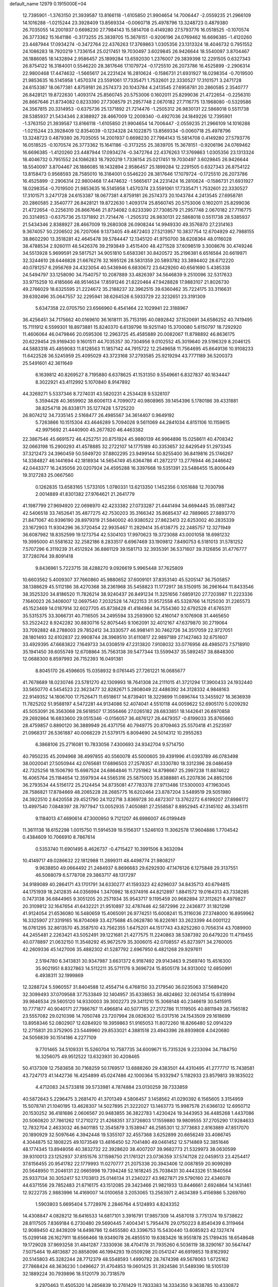 default_name                                                                    
12979  0.1915000E+04
  12.7395901  -1.3763150  21.3939587  13.8166118  -1.6105850  21.9904654
  14.7006447  -2.0559235  21.2966109  14.1016288  -1.0215244  23.3928409
  13.8569334  -0.0060718  25.4978796  13.3248723   0.4879380  26.7035055
  14.2001937   0.6698230  27.7984143  15.5814708   0.4149280  27.5793776
  16.0518525  -0.1070574  26.3773362  15.1641186  -0.3173255  25.3839705
  15.3678151  -0.9206196  24.0769462  16.6696385  -1.4120260  23.4487944
  17.0934274  -0.3472764  22.4376263  17.3769863   1.0305356  23.1313324
  18.4046732   0.7951552  24.1086283  18.7920219   1.7336154  25.0217451
  19.7030497   3.6029845  26.9426644  18.5540097   3.8704467  26.1886085
  18.1432894   2.9586457  25.1899284  13.6592030   1.2376007  29.3839398
  12.2291505   0.6327343  26.8754122  16.3184001   0.5546220  28.3817646
  17.1079724  -0.1725510  26.2073786  16.4525899  -2.2906314  22.9800468
  17.4474632  -1.5665617  24.2231424  16.2810624  -0.1586731  21.6931927
  18.0298354  -0.7019500  21.9853635  16.5145958   1.4570374  23.5591061
  17.7335471   1.7532601  22.3330527  17.3101571   3.2471728  24.6153387
  18.0677381   4.8759181  26.2574373  20.1043784   4.2413545  27.6958781
  20.2860585   2.3540777  26.8428121  19.8722630   1.4093174  25.8560745
  20.5753006   0.1602011  25.8299036  21.4722654  -0.2256310  26.8667646
  21.8734082   0.8233390  27.7308579  21.2957748   2.0670182  27.7116775
  13.1968080  -0.5329586  24.3567815  20.3314953  -0.6375736  25.1371892
  21.7214476  -1.2505312  26.9830131  22.5868018   0.5511738  28.5385937
  21.5434346   2.8388927  28.4667009  12.2009340  -0.4927036  24.1849226
  12.7395901  -1.3763150  21.3939587  13.8166118  -1.6105850  21.9904654
  14.7006447  -2.0559235  21.2966109  14.1016288  -1.0215244  23.3928409
  12.8354039  -0.1234328  24.1022875  13.8569334  -0.0060718  25.4978796
  13.3248723   0.4879380  26.7035055  14.2001937   0.6698230  27.7984143
  15.5814708   0.4149280  27.5793776  16.0518525  -0.1070574  26.3773362
  15.1641186  -0.3173255  25.3839705  15.3678151  -0.9206196  24.0769462
  16.6696385  -1.4120260  23.4487944  17.0934274  -0.3472764  22.4376263
  17.3769863   1.0305356  23.1313324  18.4046732   0.7951552  24.1086283
  18.7920219   1.7336154  25.0217451  19.7030497   3.6029845  26.9426644
  18.5540097   3.8704467  26.1886085  18.1432894   2.9586457  25.1899284
  12.2291505   0.6327343  26.8754122  13.8158473   0.9568593  28.7585010
  16.3184001   0.5546220  28.3817646  17.1079724  -0.1725510  26.2073786
  16.4525899  -2.2906314  22.9800468  17.4474632  -1.5665617  24.2231424
  16.2810624  -0.1586731  21.6931927  18.0298354  -0.7019500  21.9853635
  16.5145958   1.4570374  23.5591061  17.7335471   1.7532601  22.3330527
  17.3101571   3.2471728  24.6153387  18.0677381   4.8759181  26.2574373
  20.1043784   4.2413545  27.6958781  20.2860585   2.3540777  26.8428121
  19.8722630   1.4093174  25.8560745  20.5753006   0.1602011  25.8299036
  21.4722654  -0.2256310  26.8667646  21.8734082   0.8233390  27.7308579
  21.2957748   2.0670182  27.7116775  20.3314953  -0.6375736  25.1371892
  21.7214476  -1.2505312  26.9830131  22.5868018   0.5511738  28.5385937
  21.5434346   2.8388927  28.4667009  19.2680308  26.0908244  14.9949330
  49.3576870  27.2314163   9.3674057  50.2206502  26.7207066   9.1373405
  49.4672403  27.5213957  10.3837754  12.6704929  42.7988155  38.8602290
  13.3518281  42.4645478  39.5784447  12.1345120  41.9750700  38.6208364
  48.0116028  38.4788534   2.9260111  48.5426376  39.2193849   3.4515400
  48.4271528  37.6098519   3.3008676  30.4749246  34.5513928   5.9699591
  29.5817521  34.9051810   5.6583361  30.8420572  35.2196381   6.6516584
  20.6619971  32.3244610  28.6446828  21.6676276  32.1695126  28.5831359
  20.5893782  33.3894402  28.6712220  40.0781257   6.2956769  24.4323054
  40.5436946   6.6830672  23.6429260  40.6561690   5.4385338  24.5494797
  33.1258090  34.7540757  10.2087889  33.4826397  34.5646839   9.2510096
  32.5317633  33.9715259  10.4185666  48.9514634  17.8591246  21.8220464
  47.9428828  17.9883107  21.8026730  49.2766029  18.6325595  21.2224672
  35.2188237  32.3962515  39.6360462  35.7224175  33.3116631  39.6392496
  35.0647557  32.2295941  38.6264526   6.5933729  22.3232651  23.3191309
   5.6347358  22.0705750  23.6566960   6.4541464  22.1029941  22.3188967
  36.4256451  34.7175662  40.0169610  36.1618111  35.7153195  40.0892842
  37.1520691  34.6586252  40.7419495  15.7111912   6.5599301  18.8973881
  15.8240370   6.6139796  19.9251140  15.3700080   5.6150797  18.7292920
  11.4606064  46.0479846  20.0595306  12.2963725  45.4585889  20.0082067
  11.8798892  46.8636175  20.6229454  29.9169430   9.1601511  44.7035357
  30.7304956   9.0102552  45.3019640  29.5196329   8.2046125  44.5883318
  45.4859083  11.8128563  11.1857142  44.7915722  12.2549658  11.7564695
  45.6649136  10.9108233  11.6422528  36.5245959  25.4095029  43.3723168
  37.2793585  25.9219294  43.7771189  36.5200373  25.5491601  42.3611649
   6.1639812  40.8269527   8.7195880   6.6378625  41.1531350   9.5549661
   6.8327837  40.1634447   8.3022921  43.4112992   5.1070840   8.9147892
  44.3269271   5.5337346   8.7274031  43.5820231   4.2534428   9.5328107
   5.3594428  40.3659902  38.6006113   4.7099072  40.9808965  39.1454396
   5.1780186  39.4331881  38.8254718  26.8338171  35.1277428   1.5725220
  26.8074212  34.7335145   2.5168477  26.4985567  34.3614407   0.9649192
   5.7263866  10.1515304  43.4646289   5.7094026   9.5611069  44.2841034
   4.8151106  10.1159615  42.9975692  21.4440900  45.2677820  46.4463382
  22.3867546  45.6691572  46.4252751  20.8751924  45.9880139  46.9964896
  15.0258611  40.4708342  32.0663198  15.2900293  41.4578885  32.2722107
  14.1775189  40.3353657  32.6429549  51.2973345  37.3212473  24.3960459
  50.5949720  37.8802295  23.9499144  50.8255400  36.8419816  25.1746267
  14.3384827  46.1441694  42.1818934  14.5654749  45.6364786  41.2872217
  13.2776944  46.2446642  42.0443377  16.2435056  20.0207924  24.4595288
  16.3397668  19.5351391  23.5486455  15.8006449  19.3127283  25.0667560
   0.1262835  13.6583165   1.5733105   1.0780331  13.6213350   1.1452356
   0.1051688  12.7030798   2.0014889  41.8301382  27.9764621  21.2641779
  41.1987799  27.9694920  22.0698970  42.4233382  27.0733287  21.4441494
  34.6694445  35.0897342  42.5406518  33.7452641  35.4877275  42.7530203
  35.3166342  35.8685437  42.7889665  27.8893770  21.8471067  40.9396190
  28.8979319  21.5840002  40.9380522  27.8623413  22.6253002  40.2835339
  23.1672903  11.9304296  36.3720454  22.9935467  11.2829414  35.6138775
  22.2485757  12.3271949  36.6087982  18.8352599  19.1273754  42.5304103
  17.9970623  19.3723088  43.0001058  18.6981232  19.3995000  41.5581632
  32.2582186   8.2833517   6.6967469  33.1909812   7.8490753   6.5181013
  31.5781252   7.5707296   6.3119239  31.4512924  36.8861129  39.1581713
  32.3935391  36.5371607  39.3126856  31.4776777  37.7280764  39.8091418
   9.8436961   5.7223715  38.4288270   9.0926619   5.9965448  37.7625809
  10.6603562   5.4009307  37.7660860  45.9880652  37.6009101  37.8353140
  45.5205147  36.7505857  38.1388629  45.5112186  38.4270368  38.2361968
  35.5458823  11.1772917  38.5150915  36.2961644  11.8433546  38.3525320
  34.8186520  11.7826214  38.9240437  26.8491234  11.3251656   7.6859120
  27.7203987  11.2223336   7.1640023  26.3406007  12.0697540   7.2032528
  14.7422153  31.9572558  45.5328766  14.1125030  31.2265573  45.1523469
  14.0187914  32.6027705  45.8738428  41.4184984  34.7554360  32.6792528
  41.6765311  35.5315375  33.3066731  40.7116505  34.2495594  33.2593900
  52.4160147   9.1076908  31.4465650  53.2522422   8.9242282  30.8830716
  52.8075445   9.1062091  32.4012167  47.6379870  30.2719064  33.7092882
  48.2788003  29.7852412  34.3330577  46.9981411  30.7462726  34.3517059
  22.9727051  28.1801493  32.6102837  22.9908744  28.3969510  31.6110817
  22.9897189  27.1427463  32.6751607  33.4929395  47.6683822   7.1649733
  34.0308519  47.2313820   7.9108032  33.0776956  48.4985073   7.5718910
  35.1941450  39.6055749  12.6708864  35.7563138  39.5477344  13.5599437
  35.5892457  38.8848300  12.0688300   8.8597993  26.7152393  16.0491381
   8.8045170  26.4596605  15.0358932   9.0761445  27.7261221  16.0685677
  41.7678689  18.0230746  23.5781270  42.1309993  18.7641308  24.2111015
  41.3721294  17.3900433  24.1932440  33.5650770   4.5454523  22.3623477
  32.8282671   5.2808049  22.4486392  34.3128332   4.9848163  22.9149352
  14.1806700  17.7526471  11.6518617  14.8739401  18.3229899  11.0896744
  13.3455927  18.3636939  11.7825202  51.9588197   4.5472281  44.9134086
  52.4074041   4.5510118  44.0059622  52.6905170   5.0209292  45.5053091
  26.3563068  28.5618507  17.3556466  27.0265182  28.6833851  18.1442641
  26.6970858  29.2692864  16.6833600  29.0515346  -0.0156057  36.4876127
  28.4479357  -0.6199033  35.8765660  28.4759857   0.8890120  36.3889949
  26.4371756  40.7949775  20.8709463  25.5570418  41.2523597  21.0968317
  26.5361887  40.0068229  21.5379175   6.8094690  24.5014312  10.2955283
   6.3868106  25.2716081  10.7833056   7.4300693  24.9342704   9.5714750
  40.7950235  45.2094968  38.4997855  40.5560078  45.5000605  39.4391996
  41.0393789  46.0783498  38.0020041  27.5050944  42.0765681  17.6896503
  27.2578357  41.3330780  18.3312396  28.0486459  42.7325256  18.1506790
  15.6987524  24.6864846  11.7251962  14.8798667  25.2997238  11.8874622
  16.4065764  25.1184654  12.3597934  44.5565316  25.5875003  35.8388881
  45.2207836  24.8852106  36.2793534  44.5156172  25.2124454  34.8735081
  47.7783378  27.9713486  17.5300003  47.1963045  28.7586821  17.8784669
  48.2065228  28.2685775  16.6202464  23.8787204   3.5489519  29.5051980
  24.3922510   2.6420558  29.4521790  24.1122718   3.8369728  30.4872307
  13.3762272   6.6199207  27.8986172  13.4997540   7.0848397  28.7977947
  13.0052935   7.4050881  27.2558587   8.8952945  47.3145102  46.3345111
   9.1184013  47.4690614  47.3000950   9.7121207  46.6986007  46.0199449
  11.3611138  18.6152298   1.0015750  11.5914539  19.5156317   1.5246103
  11.3062578  17.9604886   1.7704542   0.4384609  10.7066910   8.7867614
   0.5353740  11.6901495   8.4626737  -0.4715427  10.3991506   8.3632094
  10.4149717  49.0286632  22.1812988  11.2899311  48.4498774  21.9808217
   9.9638850  49.0664492  21.2484937   6.8696683  29.6292930  47.1476126
   6.1275848  29.3137551  46.5068079   6.5778708  29.3863717  48.1317297
  34.9189089  40.2864171  43.1701791  34.6330277  41.1593323  42.6296037
  34.8435713  40.6794815  44.1751939  18.2412835  44.0356994   1.3470982
  18.6374916  44.8212897   1.8841572  19.0164313  43.7338285   0.7473138
  36.6844965   9.3051205  20.2571934  35.9543717   9.1195459  20.9682894
  37.3112621   8.4979827  20.3109812  32.1647654  41.6432221  21.9510897
  32.4787446  42.5872996  22.2436877  31.1821298  41.9124054  21.6536080
  16.5480659  15.4065091  26.9774251  15.6008241  15.3116036  27.3748000
  16.8959962  16.3325907  27.3319165  16.8704069  33.4275688  45.0628780
  16.8226161  33.2623399  44.0001122  16.0761295  32.8613570  45.3587510
  43.7562355   1.6475201  44.1517743  43.8252260   0.7056314  43.7089900
  44.2455481   2.2263421  43.5052491  39.1221681  21.4277575  11.2240863
  38.5387392  20.6479220  11.4719455  40.0778897  21.0632150  11.3548292
  45.9672579  35.3006015  42.0708557  45.8273971  34.2760005  42.2609336
  45.1427006  35.4882302  41.5287792   2.6967950   6.4821268  29.9297611
   2.5194780   6.3413831  30.9347987   3.6631372   6.9187492  29.9143463
   9.2569740  15.4516300  35.9021951   8.8327863  14.5112211  35.5711176
   9.3696724  15.8505178  34.9313002  12.6850991   6.4938311  32.1999869
  12.3288724   5.5960557  31.8404588  12.4554714   6.4768150  33.2179540
  36.0235063  37.5689420  32.3099493  37.0709568  37.7533849  32.1404957
  35.6338653  38.4824862  32.0631454  15.6318994  39.9846534  29.5605120
  14.9330003  39.3002273  29.3411210  15.3068148  40.2346619  30.5415915
  10.7771877  40.9040171  27.7986767  11.4966814  40.5077185  27.2172786
  11.1119505  40.8811949  28.7565182  23.5557082  29.0210398  14.7050748
  23.7207994  28.0826302  15.0317516  24.1543509  29.1618699  13.8958346
  52.0802907  12.6284920  19.3959863  51.9165053  11.8072260  18.8266480
  52.0914329  12.2715831  20.3752905  23.5449960  29.8533021   4.3881518
  23.4943396  28.8939808   4.0420680  24.5056839  30.1514186   4.2277109
   9.7701465  34.5109331  15.5260704  10.7587735  34.6009671  15.7315326
   9.2233094  34.7184750  16.3256075  49.9512522  13.6323931  30.4208465
  50.4137309  12.7583658  30.7168259  50.1769517  13.6888260  29.4383501
  44.4310495  41.2777717  15.7438581  43.7247173  41.1442736  16.4254899
  45.0247486  42.1000364  15.9332947   5.1182933  23.8579813  39.1835022
   4.4712083  24.5733818  39.5733981   4.7874884  23.0130259  39.7333859
  40.5872643   5.2296475   3.2681470  41.3701349   4.5806457   3.1458562
  41.0290392   6.1565605   3.3154959  15.5078741  21.1040195  13.4628307
  14.5027895  21.3222027  13.1463773  15.9987578  21.6366132  12.6950712
  20.1530252  36.4181686   2.0606567  20.9483855  36.3822783   1.4230424
  19.3443953  36.4485268   1.4437086  20.5060820  37.7861262  17.2710272
  21.4268351  37.3726803  17.1559880  19.9809555  37.2705290  17.9284633
  12.7832704   2.4633032  46.9401185  12.3545879   3.1538947  46.2585301
  12.3773683   2.8163889  47.8517070  20.1890929  32.5097646   4.3942448
  19.5355107  32.4557368   3.6252899  20.6656249  33.4086745   4.3044875
  52.1808225  49.1073549  13.4816450  52.7041480  49.0461452  12.5714869
  52.3851646  48.1774345  13.8948056  40.3832732  22.3928620  38.4007207
  39.9682773  21.5329973  38.0630599  39.9310013  23.1252937  37.8151576
  37.1598750  21.1761321  23.0736359  37.5747128  22.0459513  23.4254417
  37.6156455  20.9541782  22.1779993  11.0270777  21.2075338  20.3943406
  12.0087859  20.9099289  20.5648950  11.2046131  22.0665998  19.7394248
  52.1618245  25.7038431  30.4443326  51.1840564  25.9337134  30.3052417
  52.1703813  25.0146134  31.2340227  43.9827871  29.5790160  22.4346078
  44.6371556  29.7852483  21.6716175  43.1512085  29.3423466  21.9821933
  13.8446661   2.6924864  14.1431461  12.9222735   2.9883996  14.4169007
  14.0100658   3.2053065  13.2563971   2.4634389   5.4156986   5.3269760
   1.5903803   5.6695404   5.7728976   2.2846764   4.5124893   4.8243352
  14.4308847   4.0828212  18.6416533  14.6817101   3.3916791  17.9857309
  14.4587018   3.7751374  19.5738622  28.8117505   7.8369184   6.2730480
  29.5690445   7.4004341   5.7954476  29.0750223   8.8540439   6.3119464
  12.9089450  42.8439209  14.6498786  12.6455580  43.3396753  15.5430440
  13.6085923  42.1327474  15.0299148  26.1627911  18.6566466  18.9349078
  26.4855510  19.6383426  18.9551878  25.1789435  18.6548648  19.1729028
  37.9693258  31.4841287   7.3330936  38.4704178  31.7935260   6.5036119
  38.3290167  30.5647447   7.5075464  19.4813687  20.8858096  46.1994293
  19.0509298  20.0541247  46.6919853  19.8162992  20.5145803  45.3282244
  28.7712379  48.5548593   1.4990782  28.7474398  49.5678063   1.6725162
  27.7868424  48.3636230   1.0496627  31.4704853  19.0601425  31.2824586
  31.5489390  18.5105139  32.1889224  30.7939896  18.5120179  30.7318579
   9.2970463  11.4505320  14.2856839  10.2761429  11.7833383  14.3334350
   9.3638785  10.4330872  14.1580448   4.8751514  12.4910283  33.0096279
   4.7881376  11.6229292  32.5071347   4.1570419  12.4305622  33.7362727
  30.9427243  37.7521283  32.7305825  31.2204429  37.2530343  33.5848132
  31.1779707  38.7265739  32.9222619  23.9590897   8.3277112  18.6548949
  24.3332626   8.4387782  19.6188718  24.5685336   8.9552262  18.0917791
  36.6194094   7.1682662  45.8742157  36.5238391   6.9714706  44.8883942
  37.4649046   6.7948972  46.2127527  17.8531617   8.1370260  35.7939324
  18.8658558   7.9898096  35.7822105  17.4701944   7.2108382  35.7479112
  18.2250891  14.1234514  21.7426066  17.9890392  14.5972367  22.6499838
  18.4976107  13.1447881  21.9962214  14.7546566  34.3551616  36.5174660
  14.3353224  34.3942360  37.4522467  15.1817245  35.2654827  36.4573677
  51.4596235  16.2077092  22.3019789  51.4266117  15.4733334  21.5551278
  50.6338587  16.7772497  22.1410706  51.5495564  20.9481765  27.0225509
  51.6976633  21.9303018  26.5887643  50.5979048  20.7448784  26.6255827
   4.3198089  15.5077847  41.4710648   4.8190888  16.3884172  41.3213738
   4.9842943  14.8457857  41.7909969  27.5824577  37.6536920   1.3157798
  27.1928623  36.7580244   1.5718421  27.2689577  37.7760282   0.3126568
  35.9529906   3.2369271  25.0828423  35.4436591   2.5825958  24.6107350
  36.9633512   3.0878502  24.7497926  50.0510480   0.6788939   1.4929379
  49.8033705   1.0497122   2.4270877  49.1555550   0.4438537   1.1173167
  30.1969009  28.8966406   2.2217559  29.7227628  29.5358539   1.5459199
  30.1240871  27.9928784   1.6751306  16.5962915  35.8734920  28.1403359
  16.9508361  36.6569604  27.5599593  15.5634944  35.9476070  27.8294058
  44.5125752  39.2916793  46.9657665  44.2150693  38.7371540  46.1659025
  44.3404080  38.6532329  47.7492813  15.5216617  39.2677724   7.9589217
  16.3714616  38.9607281   7.4792652  15.5432640  40.3080424   7.8944188
   3.9557811   7.7159630  44.0837216   3.0109838   7.4457767  43.7824661
   3.8015469   8.4897384  44.7767649   8.2567344   2.1144127  36.4258511
   9.0039473   1.6074928  36.8501324   8.6768336   3.0036816  36.1324191
  41.7724168  20.8048143   9.2674827  41.7339973  20.9349569  10.2337960
  42.1555189  21.6424180   8.8350345  35.1897086   4.6239231  31.5440238
  35.8011032   5.3625025  31.2457028  35.5288070   4.3317130  32.4513644
  39.1046375  40.7425256  15.4066480  38.4433908  41.5026822  15.8537094
  39.4650161  41.3722774  14.6348662   0.7047994  17.4395870  22.0531167
   0.5667177  17.2296424  21.0379925  -0.1203410  16.8865885  22.4122506
  22.6654121  22.7127756   5.0216935  23.4342345  22.0178944   4.9670224
  22.6598936  23.1043737   4.0857188  52.0575165  38.3133964  14.5003258
  52.4233845  37.9511625  15.3784002  51.0708447  37.9342297  14.4897291
   6.3240319  30.7052866   4.0529595   6.9060719  29.8178265   3.9654334
   5.6041633  30.3769132   4.7099945  25.7669318  26.9839974   6.2671634
  25.0169583  26.2754887   6.3572538  26.5184837  26.7634697   6.8951096
  28.4553058  20.9116440  14.7877461  28.0118934  20.3174707  14.0679724
  29.2965994  21.2087988  14.2722203   6.9028176  18.1253223  47.1779452
   6.7709421  18.7864240  46.3820605   7.5218195  18.6417877  47.7990468
   1.2892457  27.4134713  30.6784597   0.3243249  27.2165619  30.5592382
   1.3692664  28.4515163  30.7708477  31.6696073  45.5820987  41.0524535
  32.0281142  44.7780282  40.4797974  32.4991229  45.8190571  41.6684070
   5.2693559   5.9717975  26.8505682   4.3915026   5.4754170  27.1318881
   4.9839071   6.9369794  26.8284409  52.6741260  21.6240367  34.2211262
  52.6920603  20.6600583  33.8658935  53.5738568  21.7479659  34.5927018
   8.8308235  41.8253720  42.5050239   9.6776658  41.5171562  41.9662994
   8.3171887  40.9160976  42.6353031  22.0654983  21.9491039  36.1494652
  22.3908810  22.6206483  35.4190148  22.2905646  21.0193040  35.6602749
  50.6816231  20.6575487   9.3853089  50.0285008  20.2896915  10.1402882
  50.0610875  20.9635461   8.6677519  35.7947400  42.7432481  14.4558409
  36.3483034  42.6536514  15.3017780  34.9238724  42.2543681  14.6312296
  30.6050011  12.4612853   4.3066202  31.3749592  12.0695532   4.8697342
  30.7135388  12.1677091   3.3603853  40.2491682  33.3817545  28.3426298
  39.2730921  33.1989846  28.0711690  40.5415002  32.4766896  28.8265310
  11.7235735  39.2518535  44.4210700  11.2244867  38.5379442  45.0190269
  11.1588064  40.1094764  44.6560064  48.5877812   9.1509516  37.9273934
  48.4545989   8.1571613  38.1226317  47.9739506   9.3716909  37.0957779
  39.1570629  26.5657965  44.5950492  39.1085845  25.8204324  45.2716814
  39.8104350  27.2227305  45.1489709  41.4137542  48.8637312  18.6201985
  40.7395027  48.1154818  18.7393551  41.9916225  48.7643698  19.4561183
  46.5160810  40.2235655   6.2621008  46.2256196  41.0783748   5.7469148
  47.5060427  40.3725170   6.4916801  25.5477343  11.5682933  42.1359808
  26.1845645  12.0535741  41.4557831  25.4718346  12.0676425  42.9701576
  23.4298147  36.4623976  22.5546728  23.0122904  35.9897569  23.4190400
  22.7805960  37.2704362  22.4498734  27.8335858  26.7975805  37.1398645
  27.2002060  27.5856713  37.4129106  28.8120442  27.0606829  37.2682934
  14.5040221  45.1589331  39.5768026  13.8124727  44.4810874  39.1459218
  14.7935583  45.6717982  38.7320254  25.1473618  33.4218903  25.5992048
  26.1500373  33.3128662  25.3119314  24.7288738  32.5219073  25.3137266
  20.4232750  11.6212047  14.1638441  20.4389332  10.6423708  14.0714174
  20.5445603  12.0230847  13.2055435  11.6359354  36.9238264  28.0886362
  11.4024633  35.9253633  28.3364637  10.8228882  37.2440499  27.5847335
  33.0484720  19.5586643   3.4312518  32.4028811  18.8902910   3.8172410
  32.5626351  20.4632875   3.3137255  18.1558264  31.7961705  19.7262653
  18.1964201  32.6825876  19.2370141  17.8524055  32.1081071  20.7017905
   5.0639584  47.2065852   3.3253593   5.3756258  46.2138612   3.2710555
   5.5065901  47.6209353   2.5050234   6.8972882   7.0626815  14.4464658
   5.8704265   6.9257423  14.6242829   7.3793587   6.3142427  14.9663567
  10.1509395  16.5424069  46.6986272  10.9158783  16.8593936  46.1541599
  10.0546447  17.2170549  47.4727710   7.7710408  43.7898654  26.8144882
   8.6844707  43.2905932  26.5438662   7.9603630  44.7286185  26.5689626
  17.9139978  27.2728244  32.0450280  17.0085494  26.9328250  31.9113199
  17.9242319  28.0489866  32.6835111   8.5569170   5.4212448   1.4645063
   8.0113814   5.0110191   0.6614855   8.7862641   4.6130388   2.0046287
  45.5224358  41.6673123  27.1290833  45.4589059  41.5190155  28.1243697
  45.2441279  40.8019783  26.7423960  22.1436730  23.9996832   2.6881235
  21.3179921  24.0591270   3.1868277  22.0017865  24.3003141   1.7247915
  39.8946044  28.7029649   2.9296062  40.1423329  27.8640668   2.3314787
  38.8539983  28.7481763   2.6862468  33.5968071   4.5278349  11.2096581
  34.5209285   4.7332771  11.6170298  33.0082390   4.3505632  12.0227120
   9.9775623  30.4104277  19.3693227  10.0739615  31.4410555  19.3744459
   9.1463925  30.3016132  18.7819260  47.9300679  27.0571536  39.1275020
  48.7713143  27.2850025  39.7113480  48.0938869  26.0580544  38.8426059
  34.7194249  21.6487184  22.9900830  34.2937213  21.3785560  22.0792501
  35.7200771  21.4971425  22.9205824   3.3194160  16.7280011  18.9403302
   3.7016871  17.5555162  18.4742395   2.4500906  17.0186755  19.3077004
  14.3423969  35.5562064  14.8230257  13.9651417  36.5027922  14.6120825
  14.6648560  35.2953057  13.9085877  30.5570850  47.8876830  41.1094454
  29.7108425  47.8797200  40.5417016  30.8919721  46.8728232  41.0801721
  24.7071279   4.1331051   0.7541974  24.8673628   4.4145787  -0.2351512
  24.0355835   4.7875666   1.1270493   3.1304254  29.9814822  13.7196646
   2.8555752  28.9564794  13.7976249   3.7187463  30.1201693  14.4922160
  38.2774887  21.0761940   6.8300691  37.6880973  21.7748078   6.3593950
  39.2336445  21.4128310   6.7736673  17.3562269  21.7419217  15.4191336
  16.8185836  21.2376649  14.6947652  17.8968154  21.0439408  15.8942950
  29.7753507  24.3422155  31.8505122  30.4747754  23.6271490  31.6605096
  29.7710170  25.0104798  31.0939222  19.4571512  26.1619319   8.7393954
  19.1350863  26.3889933   9.7117109  20.4303041  26.5269099   8.7496803
   8.5962496  17.7414518  17.9846683   9.1422173  18.6201949  17.9791470
   8.9139511  17.2415345  17.1011729  34.1130535  25.9208260  25.2001198
  34.7509355  26.4824919  24.6080808  33.2635823  26.4613288  25.2308737
  52.5623497  37.4073061  21.8561139  53.6338386  37.3861111  21.9734826
  52.2232333  37.4307852  22.8067234  22.8877883  26.9555857  11.7017760
  23.4792851  26.8407556  12.5035455  23.3064642  26.5059419  10.8857614
  46.6214267  30.2077843  40.4226737  46.1048593  30.6486307  39.6436144
  46.3091117  29.2213471  40.4214145  35.2338141  33.1050608  22.0442264
  35.1548358  33.8558096  21.3165532  34.3122650  33.0649915  22.5042501
  31.4115910  36.9907628   0.4281540  30.7569705  37.3904256   1.0744467
  32.3593817  37.2720114   0.6623484   8.7895129  41.0502120  24.2779099
   9.1854570  41.8385278  24.8654047   9.6693531  40.5517961  23.9866026
   6.2871166   0.7324690  35.2851848   6.6806857   0.2455582  34.4176527
   7.0032220   1.3534943  35.6002575  49.9347318  18.9539575   3.3363630
  49.4591773  19.9298355   3.4651889  50.2005211  18.7526619   4.3375446
  27.4368324   5.9404839  29.1812107  28.0625907   5.4470156  29.8746210
  28.0929844   6.5513650  28.6289135  26.7968317  35.9574330  31.5136222
  27.2870751  35.1766606  31.9986465  27.5512186  36.6282632  31.3836717
  11.0479319  27.7429161  19.1263334  11.9331120  27.5950442  19.4956633
  10.7835634  28.7290409  19.3902802  14.5414758  48.6576243   6.5688072
  14.0490206  47.8032933   6.4220278  13.9740473  49.3967069   6.0947775
  28.5720174  13.8090053  35.3655423  27.8273950  13.1509318  35.5199953
  28.5335647  14.5686915  35.9800520   3.1350595  16.7225284  24.5526118
   2.1675233  16.9527728  24.8894979   3.0610906  15.9112944  23.9011325
  30.0390346  32.9396975  41.4463045  31.0141518  32.6468670  41.2243565
  29.9972416  33.8965594  41.0460443   0.3679516  13.1545454  45.6748856
   0.9592126  13.2637328  46.4884986  -0.5074045  12.8516474  46.1022687
  13.1923696  38.5583263  29.2798754  12.5777006  39.3311231  29.5971084
  12.5068064  37.8585651  29.0008994   5.1029655  37.4671701  10.8600906
   5.8519749  37.9058537  11.4485029   4.5907949  38.2842082  10.5665446
   9.4615185  28.7505830  11.7205365   9.2763310  29.7394546  11.5037184
  10.3087534  28.8282186  12.3048182  50.5754407  45.5614910   8.0904309
  50.9453280  44.7280294   7.5990367  51.3336063  46.2040925   8.1824667
  41.9358193  42.4506726  34.0349652  41.9790970  42.3850061  35.0737500
  42.5621827  43.2101069  33.8433938   0.4210048  24.1928996  28.6060646
   1.0187986  23.6950693  29.2691501   0.0216805  24.9763665  29.2193425
  38.5204308  20.5806618  20.8996676  38.4648970  19.6396267  20.3798868
  39.4954050  20.8265739  20.7744119   3.6701677  14.1041446   2.8842884
   4.1996162  14.6138726   3.5657996   3.8248159  14.6813820   2.0458115
  21.3781834  21.6494343  39.8642183  22.2969904  21.7766429  39.4010560
  20.7348348  21.4178935  39.0933787   5.1406036  33.5098611   9.7947057
   5.3278732  33.4834346  10.8011468   5.4603485  34.4284200   9.4657335
  10.9344011   8.8752470  29.2674186  10.2849897   8.1106220  29.1035724
  11.8310322   8.3672023  29.4269011  15.5397225  20.1087244   9.9978348
  16.3487046  20.1431906   9.3243223  15.7342030  20.9938743  10.5497305
   2.5855444  28.2218742  35.4529538   2.2430907  27.5388912  36.1922036
   2.1905040  27.7781856  34.5751549  31.6874947  15.3451753  14.6352462
  31.9933230  14.8850870  15.5302217  32.3107995  16.1645679  14.5385000
   8.9022346   5.0876933  15.9552981   9.0281947   4.3903280  15.2154064
   9.4082018   5.9410319  15.6601392  13.7357045  38.6399078  14.5675364
  14.3772160  39.0023023  13.8158743  12.8530627  38.5317867  14.0287409
  35.0906308  14.9795320  21.3442187  35.0101612  14.4556018  22.2508464
  35.3397926  15.9097839  21.7186727  22.2751606  26.6872751   6.1035039
  22.7994212  26.0410967   5.4869498  21.3207715  26.6565897   5.7185709
   2.7244308  32.4215730  13.0447379   2.9234427  31.4644404  13.3373961
   1.7519794  32.4988197  13.3152410   7.1701324  29.7646910  22.0852659
   8.1784546  29.9565092  22.1730412   7.0521624  29.5565868  21.0887370
  45.7955435  12.5338947  29.0132049  45.1736900  12.1244804  29.7550696
  46.2542798  13.3359791  29.5185616  43.1818836   3.6779824  35.7690962
  42.6308768   4.5572832  35.8888219  43.3634045   3.4529977  36.7751694
  46.8817417  48.4494062  31.0112009  46.9968740  48.1216942  30.0695337
  47.7870310  48.5654707  31.4123278  13.6035787  43.9803231  36.7585566
  13.0451977  43.4879566  37.4869035  13.3269849  43.3316983  35.9468483
  50.7358145  38.4164556  27.3999681  51.0572236  39.0524919  26.6372175
  51.5976231  38.0606937  27.7903944   6.9461602  19.2519652  35.9310046
   6.6195762  18.4796697  35.4302851   7.5860908  19.7648052  35.3367292
  19.0577458  45.6190178  24.2146901  18.5153008  46.0770404  25.0255888
  18.4024811  44.8366218  23.9581450  11.6536742  25.6932942  27.0323157
  12.5145569  25.1762937  27.0177951  11.1403200  25.3956255  27.8082414
  52.3982229  25.4521211  20.6863934  52.7745660  24.8634226  19.9326474
  53.0983726  26.2557937  20.7286635  36.7593354  48.6053240   6.6101862
  37.0373049  48.1325203   5.6816966  36.7776497  47.8920928   7.2540557
  52.9104093  19.0963106  28.5663066  52.3493642  19.7919165  28.0240978
  53.8489749  19.4119681  28.5076116  14.8907266  12.8232250  46.5103084
  15.5911351  12.3840754  47.1439360  15.3602896  12.8678773  45.5893168
  18.1826784  48.0377726  35.7521284  18.5979588  48.6921240  35.0767353
  17.5720674  47.4082141  35.1882975   7.5588619  46.8454858  29.3146405
   8.0609293  46.1502232  29.9376536   6.8638363  46.2668550  28.8747413
  49.8501408  24.5084889  34.6406314  50.4134193  25.3654545  34.7844707
  49.5707003  24.5330066  33.6466769  11.3832941  13.1153837  14.4768863
  12.2748554  12.6466947  14.7372923  11.3646655  13.9427389  15.1075458
  10.8793105   7.1310765  15.2731465  11.4742240   7.1400866  14.4362630
  11.4629436   7.1162140  16.1114531  17.6716556  41.3007251  33.7096841
  18.4621460  41.7730236  34.2025419  17.0401668  42.1020607  33.4209369
  18.1519448  43.6250592  44.9155301  19.1806631  43.5571296  44.9377528
  17.8383161  42.7628508  45.3229428  17.6734159  20.0228341   8.2792131
  17.8569433  19.0183921   8.4340525  18.3312146  20.3853935   8.9786199
  33.9860330   0.6845223  13.0291428  33.3666512   0.7065542  12.1977052
  34.9238274   0.5667697  12.5773913  18.0302418   1.0570329  37.9284870
  17.0085861   0.7161720  37.8739112  18.5821896   0.3000978  37.4735686
  10.3895518  33.0854335  18.6861776   9.5136035  33.5513659  18.3658903
  10.7448030  33.6813567  19.4481219  32.1638494  38.5824006  41.2258662
  31.5989453  38.6791546  42.0840378  32.1987045  39.5195314  40.8428355
  36.4562900   3.2158254  28.8964903  36.0598808   4.0019307  28.2760467
  36.2028899   3.5080769  29.8375767  41.5835819  16.3094244   1.5030804
  42.2692677  16.7362982   0.8620149  41.1537918  17.1019378   1.9721565
  41.4313099   7.7430095  38.3450294  42.3867760   7.8335589  37.9862027
  40.9833022   6.9623540  37.8430801  16.8097278  42.7004309   3.3915953
  16.4218299  41.7355012   3.2665638  17.5434755  42.8007008   2.6526499
  12.9471144  30.1849925  44.6517124  13.4904149  29.4658023  44.1284501
  12.0230612  30.1785270  44.1206034  16.9903717   9.2351107  31.4445916
  17.2364070   9.1263779  30.4355393  16.1287473   9.7987387  31.3757444
  19.7944692  31.6817216  25.8912924  20.4032998  31.9377858  26.6301464
  19.7596116  30.6666122  25.8612854   8.7637104   9.6775141  11.3329659
   8.6788037   9.2959949  12.2657350   9.6659013  10.1575085  11.3685838
  48.3681277  39.2820930  35.2997561  48.1078958  40.1386988  35.7078691
  49.1019802  38.9028163  35.8513684  15.9698274  27.7714226  17.7909586
  16.7793900  27.2070487  17.9962665  16.2360159  28.7282561  18.1173463
   1.9217500  24.3257821  33.7479107   1.7539945  25.3037528  33.6766800
   1.7651486  23.9557012  32.8208058  47.1684418   6.0682983  20.3187459
  47.7901751   6.8476106  20.6797421  47.7724558   5.2624948  20.6032457
  39.4420749  23.7028442  13.9675775  39.6943668  23.3460981  14.9146321
  39.4610379  22.8260800  13.4196745  41.4402530  32.7715065  12.9455362
  42.4326735  32.5752661  12.6944427  41.2341645  33.6745691  12.5233348
  10.1760221   1.4246263  16.2286277   9.7853326   0.4598819  16.0294345
   9.5555052   1.9962601  15.6404517  35.4655981  36.5107839  26.9903128
  35.2025422  36.9829252  27.8622441  35.1093066  37.1651830  26.2835391
   9.1059020  21.0991606  46.2039353  10.0232844  21.0443888  45.8919482
   8.5352577  21.4989926  45.4480544  33.4426597   3.6189528  35.3232521
  33.7732626   4.5647854  35.1385420  33.0900000   3.4067735  34.3397496
   9.1663757  48.2173123  15.7663219   9.1414581  48.3824474  14.7212037
   8.2072421  47.9511536  15.9607909  45.1746382   6.1416307  12.1499542
  45.5789613   6.4020428  13.0609926  44.1960358   5.8436784  12.3452596
  17.5539501  17.8950908  27.5058249  17.9413528  17.8829217  28.4648656
  16.6846333  18.4638420  27.5803812  29.6797605  36.1353199  10.8855435
  30.0122555  35.9602452  11.8258401  28.6301301  35.9359212  10.9689932
  46.9487153  24.1214680  36.1381226  47.8947282  24.1556965  35.7599460
  46.5279300  23.3591171  35.5876517   1.9914675  46.1615846  29.1906748
   1.3246757  45.3610978  29.1318430   2.6466874  45.9393347  28.4247869
  45.4471778  47.2598249   5.6508116  45.6639603  47.6495434   6.5627887
  45.0816309  48.1244817   5.1972338  37.6245248   8.0614469  28.4186461
  38.3142020   8.6173516  28.9716636  36.8000735   8.6846734  28.3009640
  31.4649679   2.2139484   6.2094401  31.8295863   2.4875888   5.3089898
  30.4153707   2.3336416   6.0792749  15.2838475  35.9591361  24.6062261
  14.8872774  36.0127662  25.5049760  15.7570030  35.0521662  24.5452313
   6.4525937  42.9236852   6.6402778   6.0615472  42.2479697   7.3169682
   7.4157397  42.6021206   6.4845842  33.2568339  47.5626547  21.2075938
  32.8796067  46.7148123  20.7776371  34.1902815  47.2713631  21.5957385
  39.9817618  17.5339703  45.3144910  40.2537387  16.5466885  45.4613092
  39.9374042  17.6568960  44.3164788  15.4525581   0.7499143  40.9006990
  16.0028351   1.3779680  40.2719245  14.5395080   0.7255186  40.3420814
  24.1310075  21.7195502  31.9944356  23.7320371  22.0101941  32.9258301
  24.3038520  22.6563869  31.5288264  24.7650371  32.5536528  11.5829449
  23.9626962  32.0464685  11.1292586  24.6229080  33.5358745  11.1940375
  23.5786389  14.8914818  39.9384236  23.9470960  15.2968373  40.8114341
  23.2163184  13.9529322  40.1397359  43.5603612  17.5634540  31.8941838
  43.8065110  16.7736300  32.5820709  44.4809084  17.7962424  31.5029550
  29.9541672  16.3385985  28.2153032  29.5457901  15.5367260  28.6128445
  29.6473027  17.1513235  28.8094969  14.5160452   1.0545140  11.4155434
  15.2967625   0.5560883  11.7924654  14.6079924   2.0228319  11.8875913
  38.7228197  24.4289404  46.0943029  39.6938656  24.1108618  45.8540231
  38.2013522  23.5372736  46.0078193   8.7760082  37.3787618  29.2381537
   8.8108546  37.5417525  28.2300690   8.1926388  36.5014303  29.3028945
  42.6199857  25.8242979   6.4247247  43.4281755  26.4854865   6.5584707
  42.0355819  26.3936630   5.7977852  26.6556548  28.9159089   9.1766521
  26.6312238  29.6278045   9.9221174  25.9426913  29.0508573   8.5170881
  17.6104556  16.5402999   2.7685073  18.4829388  16.9792861   2.5784735
  17.4898808  16.4207426   3.7376801   8.4356269  48.9094760  13.1637871
   9.3162699  48.6186771  12.7284242   7.7507851  48.4856697  12.5281989
   4.9652245  31.3015798  33.8854058   4.5065179  31.8999927  34.4991864
   5.9694835  31.4185327  33.9841956  37.1815333  20.6395889  32.5091777
  37.8911353  20.5905261  31.7932827  36.6316019  21.4868874  32.2165399
  34.5243200  27.9180165   6.2077480  34.5802487  28.4923477   7.0629158
  35.3691110  28.1118419   5.6961494  50.1694519  27.3561559  40.8280405
  51.0434660  27.9004869  40.6611165  49.7076875  27.8338932  41.5764416
  47.9071826  46.2751109   7.5358286  48.8192633  46.1613767   7.9807414
  47.4643945  47.1152132   7.8837790  22.4117807  25.3971105  27.2133427
  22.2795330  24.5565587  26.6609215  23.2666340  25.1638833  27.7067724
  39.1904878  43.6635195   1.6635832  38.2799385  43.3475907   1.2807562
  39.4159070  44.5296858   1.2138333  37.0604503  30.1638294  36.1312715
  36.5127751  29.3137319  35.8023200  36.4000460  30.9069085  35.7624579
  19.7283257  12.0717004  43.3894248  18.8861467  11.5991480  43.1551393
  19.9468959  12.6750277  42.5502778  23.9387502  41.9876889  26.0241052
  24.1293196  42.5577684  25.1860224  24.5822591  42.2715873  26.7140120
  27.2507833  31.1685117  11.0398637  26.6719442  31.9183996  11.4745781
  27.5333760  31.4921677  10.1009469  32.8879668  29.1142226  13.4827882
  33.1066955  28.4951328  12.6366350  33.7985180  29.4710939  13.6316224
  34.7375088  37.1028692  46.0340121  34.5562580  37.2482643  47.0288554
  34.1151324  37.7918124  45.5910444  10.0043694  45.6763817  14.3023306
  10.3690055  46.2866401  15.0312726  10.3207404  44.7058564  14.5211137
  29.8677793  24.5903222   2.3566846  30.2241921  25.1489121   3.1549693
  29.2437172  23.8707536   2.8330862   6.4469964  11.7512740  14.5294933
   7.3456324  12.2721165  14.3376097   6.4321811  10.9736166  13.8846482
  16.0697459  45.0121269  21.5639856  15.5144645  45.9315603  21.5644615
  16.7274123  45.1523085  20.8166100  37.3208182  36.1469664  19.6581620
  37.8951409  36.1072738  20.4565612  36.4489167  35.6692770  19.7596532
   9.4564324  22.5544483   2.7590404  10.3162109  22.0839771   2.3722742
   9.0874303  21.8502464   3.3976555  24.1592801   2.0529926  32.8900918
  24.2667856   2.9532519  32.3533724  24.2192170   2.3134220  33.8541299
   7.1890399  38.3583406  12.3240579   7.9723052  37.8288838  12.0990111
   7.0816000  38.3058395  13.3469149  39.2236006  11.8628713  39.9725192
  39.2451328  11.0371063  39.3820379  38.4304031  11.8418188  40.5892585
  44.1886589   8.6928063  15.4137418  44.8969659   9.3302404  14.9361847
  43.4892502   8.5844522  14.6763849   0.6012863  35.7716084   2.5873949
  -0.2490763  36.3454902   2.5630926   1.2743848  36.3692593   2.0402378
  14.6644766  26.6371845  15.8780464  15.1381983  27.1514499  16.6550350
  14.3720800  27.3376237  15.2050417  37.2574749   1.0158547   8.9533208
  38.0733985   1.6055725   8.7303054  37.1803724   0.3706798   8.0999783
  10.4736156  34.2102022  36.6860399  10.5585449  33.2279286  36.6346397
  10.5616898  34.4827716  37.6601751   6.0246553  48.3440180   0.8508428
   5.4954488  49.1324839   0.3868043   5.6963476  47.5309454   0.2864492
  27.2832883   4.3589328   2.0021678  26.2895855   4.2732373   1.8577217
  27.5086678   5.3921620   1.7581224  20.7729063  36.0051986  44.0303455
  20.4823502  35.1447628  43.6337825  21.2712248  36.4947254  43.2790444
   6.9434494  15.4180105   2.0879610   6.3851249  15.2798778   2.9196775
   6.6562904  14.6769063   1.4599628   6.6809868   8.3914410  32.8529587
   6.7645571   7.3539899  32.9424927   7.4212828   8.6164463  32.2147671
  20.2663787   4.7385437  42.9299566  19.8764171   4.4826214  42.0288573
  19.6947116   4.2019637  43.5976693  42.9018700  38.7421465   7.1755839
  42.2546492  39.0536805   6.3630848  43.4022789  39.6552009   7.3150749
  15.1351057  40.1161683  12.8488053  15.9751133  40.1665417  13.4932691
  15.5164044  39.7704120  11.9327466  25.9769151  39.7608251  30.1033724
  25.0054164  39.6956260  30.3175238  26.0957234  39.4926672  29.1568081
  45.7487408  21.7988041  32.0813859  46.3217144  21.0389509  31.6222979
  46.1768794  21.9587825  33.0072176   4.2947745  23.4736988  44.1303441
   4.7515331  22.9633113  44.8375635   3.9208381  24.3104318  44.5856343
  48.7818130  17.1660591  30.3787169  48.0684178  16.5491712  30.8417575
  49.4850806  17.3882891  31.1147919  21.2166080  33.5930471  35.5132603
  20.9248371  32.8999429  34.8289012  20.9782141  34.4834449  35.0634282
  49.9302660  21.4207483  29.5954979  49.0199698  21.5144593  29.1249848
  50.6001990  21.6875384  28.8394789  30.4690875  21.6022553  31.8140620
  30.8626123  20.8983368  31.2257619  29.4912963  21.3644616  31.9911027
  46.4322023  48.2784431  12.1143896  46.8833759  47.8368812  12.9949523
  47.1594607  48.1232209  11.4170152  42.6519085  19.0655113  33.8319295
  42.0549364  19.7407501  33.3778474  43.0876427  18.5355365  33.0720012
  17.9950397  31.0609789  38.3064890  17.2139440  31.3815191  38.9285566
  18.3367979  31.9181401  37.8657820  17.0382147   2.4111115  30.2484899
  16.4477579   2.8480226  29.5546867  18.0064130   2.7385898  30.1029557
   9.5550739   7.9142154  40.0191733   9.4159544   6.9840106  39.5222316
   9.1985834   8.6391548  39.3767688  36.4767716  14.4683777  26.1490483
  36.0190414  13.6711767  26.6388051  35.8743962  15.2378321  26.3622363
  42.2772519  34.9640082  17.8837745  42.4803983  35.9383074  17.9900256
  41.4509905  34.8248698  18.4623934  26.3065393  23.5988683   4.3491232
  26.1219404  24.5810026   4.5300566  25.5204196  23.3003163   3.7351933
  21.2959810   3.2251003  34.9553417  20.9013905   3.6316804  35.8304879
  21.2191924   2.1974809  35.3019809  46.0501111  32.5207179  27.7097090
  46.0025877  33.3078116  27.0669036  45.4136392  32.8935647  28.4936059
  50.1602552   2.4750860  36.0726435  51.0638900   2.8421276  35.8204814
  49.7008513   2.1555287  35.2197537   2.2489868  22.1297549   2.2530428
   2.6070026  21.9201673   3.1860970   1.2720396  22.3686033   2.3151151
  12.7520995  12.7275770  44.9160249  12.8868520  11.7339647  44.6383111
  13.5521947  12.8127154  45.6088545   2.2175914  45.8038683  40.3441335
   2.7884850  46.6252250  40.6977400   1.6612230  45.4816168  41.0717659
   4.1732390  48.3252230  14.7482930   4.5932946  48.9527812  14.0828194
   3.5130345  47.7711944  14.2109624   5.7297674  37.5903508   6.8040688
   4.9523270  38.1648867   6.4596465   6.5309746  38.2014731   7.0047172
  43.3315065   4.1146343   0.1427897  42.4881725   4.5190333  -0.2231358
  43.2303269   4.0260341   1.1514381  52.8543805  19.0330652  33.4042137
  52.2188348  18.5366421  34.0421921  52.6152804  18.7097043  32.4747501
  15.6652376  46.4822005  37.6331092  16.4606926  46.0044457  37.1763315
  15.8834446  47.4843474  37.6111820  34.6961253  13.4638487   3.9075197
  33.9907321  14.1237007   4.2750269  34.9684815  13.9546068   3.0222600
  16.4946113   4.3863687  40.8092063  17.5323275   4.2208750  40.8035091
  16.2894584   4.2601175  41.8477063  11.9190827   5.2412316  18.6494537
  12.9182282   4.8832248  18.5176582  11.8759713   6.0107488  18.0003269
   4.7932881  17.9611621  38.4370490   5.0866038  17.6483418  39.3733106
   5.0202174  17.1769312  37.8057163  17.6923554   6.8798404  32.3816079
  16.6865822   6.6228682  32.4805272  17.6836179   7.8896779  32.2378785
  51.4985682  17.9627235  10.0435008  51.3511809  18.9389523   9.9239730
  50.8459222  17.4563679   9.4490705   9.3865647   4.5434458  42.5980090
   8.5529869   4.3963300  43.2580271   9.6074799   5.5562113  42.8444709
  20.6380505   3.0268622  46.7212217  20.0646812   3.0925927  45.8710203
  20.3557438   3.7993219  47.3358105  21.2729608  26.1256605  18.9276433
  21.3044072  25.1325902  19.1736211  20.4190494  26.4805935  19.4052768
  36.2608933  27.2166357  24.3562132  36.8822263  27.6166046  25.1431919
  36.0972897  28.0375100  23.7822243  37.9419878  17.1042830   3.7353025
  37.7303127  18.0810402   3.4419028  37.2012170  16.9470866   4.4835238
  18.0967698  19.9803285  40.0263757  18.8834832  20.2881336  39.4461836
  17.3253512  20.4913744  39.5626297   7.5200141  48.2428774  33.1727416
   7.3860255  47.2329172  33.2301054   6.9448182  48.5326033  32.3511865
  27.4080491  31.3261675  28.6968079  26.8710005  32.1903919  28.5915885
  27.3088137  31.0695765  29.7000272  15.2090066   5.6707163  33.2055158
  14.2975452   5.9223560  32.7873136  15.2707611   4.6491022  32.9976447
   9.4666200  39.0343708   0.8345312   8.4940084  38.8777224   0.6380984
   9.8034826  38.2374073   1.3981426   0.7248083  10.2854610  15.7605870
   0.3282637   9.4483356  15.3743803  -0.0124336  10.9421766  15.4330278
  40.3305183   1.6195704  27.2482005  41.2240836   1.3362717  27.7204886
  40.3966436   2.6529638  27.1793746  29.6713345  46.0382726  20.8489437
  30.6808517  45.8016117  20.8863907  29.6576581  46.7790066  20.1214461
  48.6202067  20.1763018  34.0842157  49.1461732  20.5229750  33.3002070
  48.9786272  19.2024075  34.2427600  42.9489658  18.0925764  15.2155742
  43.2337045  17.2463015  15.6832289  42.3929112  18.5154170  16.0485977
   3.3705464   7.5631421  18.7716833   4.4284293   7.6423180  18.6487960
   2.9895003   8.1170851  18.0037889  39.6864183  25.4213801  20.6989981
  40.3766707  25.7872107  20.0617039  40.1239009  24.5392399  21.0539408
  43.7546844  24.4775825  10.3771812  44.7774455  24.5190464  10.0813351
  43.5998838  25.4555983  10.6949118  20.1756649  33.8963303  42.4373500
  20.8915531  33.8375034  41.7353038  19.6163060  33.0342666  42.4006788
  29.3516256  42.4686640  29.3751434  30.0556152  43.0186784  28.7894387
  29.6247142  42.6470259  30.3206408  12.0135161  26.3242984   9.8261019
  11.7828000  27.2741858   9.6507966  12.3837297  25.9269830   8.9725162
  29.8571619  23.5137797   6.4473037  29.9765613  24.3130617   5.8891188
  29.8664542  23.8425678   7.4474195   4.3123392   2.3303101  40.9916984
   5.3386555   2.3358490  41.0172879   4.1099473   1.3339907  40.6702331
  15.2366021  42.0702857  16.1598304  15.9628379  41.4680280  16.4418787
  15.7197002  42.7406980  15.5007902  22.3109048   0.0744221  32.1331378
  22.9608449   0.7272495  32.5896730  22.8921951  -0.3517944  31.3779496
  22.5323510   8.1959793  30.7800917  23.5348512   7.9950728  30.7156560
  22.2742951   7.7498149  31.6780245  13.1577226  13.9576127  34.6078779
  12.7583259  14.4986228  33.8713538  12.4439271  13.2846543  34.9417649
  12.7574710  32.2193026  17.6798613  13.2842570  31.6560776  18.3849995
  11.9376754  32.4861891  18.1968230  17.3025422  32.8672315  22.0093127
  18.2450293  33.2891595  22.1946495  16.8815014  33.7309725  21.5448089
  44.4699467  28.1606652  25.1197658  45.5004164  28.3540855  25.1122264
  44.2081232  28.6413813  24.2433586  44.8390895  11.0223655  35.8100008
  44.6586841  11.1456565  36.8140352  45.3826651  11.8787679  35.5637931
   0.5638130  34.4800231  19.7844296   0.6940041  33.8798370  18.9364092
   1.3711215  35.0645303  19.7660798  20.7879452  35.0071488  28.7061323
  21.6880908  34.9758311  29.1078470  20.8969834  35.5920898  27.8704113
  52.1823664  16.8546734  14.7274438  51.5098695  16.8244743  13.9359539
  52.8301922  17.6697424  14.4316811  12.7372816  19.0425335  26.5012415
  12.3741685  18.4286871  27.2531114  11.8716171  19.5241894  26.1198708
  10.3872814   9.5863270  47.1490465  10.8714563  10.0264109  47.9365253
  11.0735909   9.7432475  46.3683758  19.4360725   9.8508977  32.1402721
  18.4036503   9.6831728  31.9898056  19.8715756   9.9301059  31.2458910
  44.0274164   1.5989279   8.8238204  45.0346124   1.5065164   8.9921928
  43.6566633   2.0402052   9.6814023   3.0672469  38.5794106  43.9110998
   3.7052906  38.9782542  43.2254882   2.7245898  37.7484599  43.5157121
  33.0845860  12.5494074  39.7585283  32.7887148  13.1420969  40.5352645
  33.2336728  13.2510364  39.0090415   5.8957069   6.1681909  22.5577145
   4.9767922   6.4339958  22.1707540   6.5213857   5.8701101  21.8034075
   8.8390640   8.8175868  31.1511113   9.0642625   8.1246005  30.4528952
   9.6138412   8.7941346  31.7775199  19.9459763  22.5722715  24.0297617
  19.0172382  22.5057894  23.4898667  20.5318898  23.1507640  23.4503637
  46.6973658  35.3330656   2.3200468  45.8670346  35.8138099   2.0952832
  46.5202540  34.8751801   3.2652788  23.0776569   8.2026978   6.8158542
  22.0623546   8.0274727   6.9357355  23.4462693   7.3428387   7.3551907
  24.8167633  20.0994852  25.3871059  24.6550852  21.0851408  25.2013503
  24.1226788  19.7974367  26.0640706  36.1551289  33.6991711  10.3904653
  35.2206517  34.0853801  10.3986287  36.6154034  33.9664521   9.5505145
  40.6062273  33.3116333  45.7541529  41.2327495  33.2806012  46.6271237
  39.7783464  32.7918541  46.0829740  24.5974640  22.7731044   2.6813642
  23.8460530  23.4658312   2.4372627  24.0742212  21.9001631   2.5304009
  12.1123955  37.0945192  20.3835183  12.8943284  36.8800524  19.8176559
  12.4285575  37.1036220  21.3427564  48.3547832  32.9875111  16.5065396
  47.3549821  33.0853523  16.3809100  48.5998548  32.8755691  17.4706483
  33.6742591  18.9411532  43.8006175  34.3455044  18.9331390  43.0532356
  33.3289284  17.9811802  43.8287373  29.8938732   9.1808242  19.4271350
  29.8992942   8.3567715  18.8635357  29.9581877   8.8864175  20.4122797
  20.9247236  17.9069263  23.0946542  21.0939797  17.8394138  22.0636502
  20.0708824  17.3430948  23.1930470  30.1092542  38.9737366  25.7268225
  29.5135343  39.8831255  25.8396104  29.3898811  38.2454010  25.7825028
  19.7185922   9.9393645   0.4387389  19.6426829  10.1318175   1.5051023
  19.9508553  10.9399927   0.1992811  42.4733663  39.1556054  42.7488296
  43.2980854  39.7650805  42.5653506  42.0911817  39.0376582  41.7247610
  31.4290188  13.9880718  35.5481840  30.4983343  13.8641812  35.9900184
  32.0815820  13.5324563  36.1270423   0.4621147  29.2887192   5.9282512
  -0.1123202  30.0298108   5.4967136   1.3511232  29.8169117   6.1267102
   7.8314911  46.9220837  18.5880186   7.4140446  46.3610985  19.3345738
   7.2379594  46.8688551  17.7746089   7.7556971  22.7712446  32.5753207
   8.2006808  22.7769807  31.5808140   6.8323107  22.3663970  32.3294950
  16.6425964  13.6238867   8.7725447  17.2421628  13.8438327   7.9304212
  16.6404984  14.5631002   9.2239046  38.1761515  21.2427548  35.1804642
  39.2025224  21.3463316  35.1103145  37.9657387  21.0413579  34.1787012
  17.7527860  42.1535985  12.6078474  17.9473192  41.6143696  11.7905335
  18.4358781  41.7707633  13.3262049  36.8883890  29.3408435   0.2504979
  37.2818922  29.8075154   1.1068047  36.9593379  30.0381534  -0.4419233
  10.3074947  35.1562273  11.2537509   9.4844268  34.8460217  10.6543747
  10.6283499  35.9599973  10.7467300  24.5576009  23.0257507  24.8410138
  25.3394103  23.5278846  25.1192397  24.4675511  23.0240799  23.7901669
  25.5432560  14.7484055   2.7230127  26.3436265  14.3738811   2.1227667
  26.0560092  15.1136064   3.5257448  36.3231013   3.0869729  15.8538363
  37.0692515   2.5928727  16.3801777  36.6654477   3.9926600  15.6481608
  49.8749544   1.3338963  41.5566476  50.8576307   1.0829366  41.1726814
  49.7639368   2.2973062  41.1506657  15.3449475  21.4559245  29.6582158
  14.9505100  22.4087157  29.6325763  15.0543844  21.1044292  30.5851138
  39.7826109  39.8181800  36.5418064  39.3883783  39.2299278  35.8050288
  39.1080367  40.5348608  36.7480219   7.4663328  10.1854423  18.8954219
   8.0289606  10.8005470  18.2270952   8.1614839  10.0451223  19.6251927
  52.4599323  34.3487484  42.6996723  51.9870120  34.4424221  41.7729064
  52.7677305  35.3203041  42.9382108   7.2097393  34.0655146  45.6194679
   7.5447923  33.0983499  45.4010848   6.5400783  33.9538752  46.3916106
   1.4029184  33.7021897  44.3730166   0.8255530  33.6827176  43.5057501
   2.3608357  33.8213200  44.0466796  30.9733550  25.1338031  19.2168467
  31.9103351  25.3220575  18.7271299  31.2798324  25.0817976  20.1837701
  50.1062550  24.6447477  41.9317077  49.6814779  25.5389052  41.6337948
  50.8711474  24.9725707  42.5190837  15.2844748  23.0527955  47.4341332
  14.9922574  22.2171250  46.8561038  16.0372905  23.4855912  46.9203832
   5.4681501  35.2092138  40.7509476   4.9149563  35.1946133  39.8561224
   5.4709116  36.1656481  41.0342706   1.7387574  13.3088403  24.9596725
   2.1451043  13.7149096  24.1684302   2.2070463  13.7540695  25.7638544
  24.7958406  22.6747587  10.8257875  24.2120184  21.9663558  11.2479844
  24.5558602  22.6575742   9.8580486  13.2910013  11.2154173  17.2329507
  13.7108323  10.6538867  17.9704263  12.6265621  10.5623973  16.7802501
  48.3567330  38.6158936   0.2373449  48.0254575  39.1087169   1.1031407
  49.2325645  38.1710386   0.5922542  37.8419344  27.4789045  21.1962967
  38.4640990  27.8671123  21.9299397  38.3918846  26.6890435  20.8230633
   6.0680756   2.7606111  38.1759224   6.7641477   2.5481986  37.4387854
   6.4300358   2.3134340  39.0571890  23.9489965  36.3915676  34.6653306
  23.0136867  36.1283630  34.6495609  24.0911644  36.8604940  35.5896791
  18.1907076  21.1242575  35.5999313  18.7965857  21.3801577  36.4152672
  17.6111435  20.3182425  35.9501276  24.2163105  19.1313072  31.3900331
  24.1197418  20.1772112  31.3880809  24.4889560  18.9568596  32.3268789
  19.9441062  21.5991648  37.6544617  20.7954594  21.5044459  36.9634540
  19.9509454  22.6211209  37.8209322  49.7644969   6.4453202  42.2106455
  49.4565561   6.5508741  43.1609022  49.5366088   7.3911720  41.8419265
  37.4466885  17.8143640  40.2560985  37.5976159  16.8505301  40.0452191
  38.3944754  18.2308620  40.3437161  22.4608649  41.9414424  18.7819492
  23.1248251  42.3174794  19.4517218  21.8638191  42.6391569  18.4842269
   6.7653220  46.2932631   9.3418722   6.8391734  46.0760502   8.3730333
   7.7416674  46.3413800   9.6839445  27.5353302  13.8593500  45.6103296
  27.9112429  12.9020240  45.5678511  27.9865268  14.2390231  46.4369487
  52.2323064  34.9215069  35.1441044  51.2092857  35.1864397  35.1792297
  52.3535542  34.3932029  34.2708103  24.6152642   4.8567912  36.9493670
  23.9178293   5.0605957  37.6850394  25.5496776   4.8921967  37.3412104
  52.6678300   4.5482527  31.5836883  53.0335058   4.4032371  32.5213897
  52.0796224   5.4014685  31.6127776  26.3624085  44.4559786  43.5303280
  26.1973198  44.0849631  44.5072769  26.0520039  45.4372664  43.6130957
  36.7420877  30.5391915  17.9144557  37.0440620  30.1148238  16.9829585
  37.3163536  31.3976130  17.9119726  11.9145562  40.6637823  30.2893712
  12.4671577  41.4600456  30.6575329  11.3326512  40.3787201  31.1007109
   7.1766833  15.0750433  15.3594144   7.4076993  14.5967395  14.4625084
   6.4909837  14.4449250  15.8251031   8.6509478  30.6113261  30.6242773
   7.8903259  30.0081176  30.7780685   9.1243193  30.7851362  31.5053961
  38.9832466  37.9333586   7.1617806  39.5877299  37.8823779   7.9626360
  39.1088666  37.1035286   6.6453256  35.6099222  40.2821068  27.6126964
  35.1613926  41.1744324  27.8371746  36.5811173  40.6146265  27.3019552
   8.7387156  42.7709221   3.8112597   9.7696740  42.5525376   3.8009073
   8.4309722  42.8160927   2.8254662  10.5818296  48.2327880  12.0004159
  11.3304583  48.3414112  12.7692511  11.0290834  48.8663659  11.3052367
   1.0744949  45.6132631   4.1371902   1.5908808  46.3396171   4.5514271
   0.8236479  45.8812691   3.1810663  46.5236819   1.6917292  40.3295580
  47.2068359   0.8960889  40.2560512  47.1543602   2.4986975  40.4866271
  35.9754048  38.4761821  35.6722186  35.4165268  37.7183599  35.3160383
  36.9582219  38.2137808  35.5512091  29.3487568  20.1599716  22.2043668
  28.4620895  19.6558921  22.3585141  29.8861607  19.7489060  23.0082923
  20.4394209   6.9436199  16.4005357  21.0392316   6.6352840  17.1176689
  19.5587027   7.0894575  16.8938851   0.4238557  45.2822020  42.4220542
   0.9555505  45.3010059  43.2926194   0.2236177  44.2637996  42.3161647
  11.4542749  22.6415025  47.3436287  11.8441171  21.9825015  46.6194975
  10.9147959  23.2964252  46.7549019   5.7518234  17.7509804  31.3188392
   4.8932687  17.2367556  31.5462030   6.4993589  17.0419574  31.3483775
  10.9099130  39.5783597  23.6954516  11.5771633  38.8796116  24.0764963
  11.3795569  39.8468440  22.8136242  30.7903014  28.8839554  43.5641450
  30.2954421  29.8128867  43.5664234  31.7880898  29.1748881  43.4272257
  27.7337620  12.3652479  28.8724373  27.0791258  12.8954380  28.2943652
  28.2014946  13.0532298  29.4576065  24.3701089  15.3712029  42.5044041
  24.6643144  14.4554139  42.9863357  23.3919193  15.4872631  42.8584323
   2.3028425  48.0858551  44.1623041   1.3932711  48.5620293  44.1431425
   2.1029841  47.1395055  44.5245715  34.8485360   0.8918131  22.1983803
  34.3540568   0.4573125  22.9871898  34.1503511   1.4870762  21.7867520
   3.0796611   7.0521534   0.5729457   2.3050396   7.5769187   1.0597225
   3.4432279   6.4680266   1.3210939  35.1339072  11.3059012  23.7026371
  34.6195976  10.8191997  24.4340764  36.0524487  10.7686757  23.7144242
  45.8849689  20.3001525  40.9020932  45.0215244  19.6777473  40.9837992
  46.3277129  20.1226719  41.8296207  32.6275521   9.5458024  17.7061423
  31.6715543   9.4493548  17.8520752  32.9229329  10.3746791  18.2473339
  11.9154511  17.7102600  18.5849323  11.4712083  18.6235875  18.3936824
  12.3523300  17.8966501  19.4976793  14.4557269   8.9135150  18.4954306
  14.3351112   9.0976724  19.5197694  15.2209360   8.2495453  18.4181642
  31.2397983  47.3382822  10.3583632  31.3198145  46.3484418  10.6770569
  30.8072813  47.1677219   9.4170746  33.8757084   9.5804409  25.2983988
  34.1369985   8.6149437  25.3602817  33.0732655   9.7483766  25.9086526
  22.2877302  38.7503624  12.4103779  22.1491539  39.1211657  13.3948871
  22.0403808  37.7537026  12.5501942  12.1499406  37.5602722  24.7631258
  11.7555512  36.6884889  25.0797615  12.8380226  37.3721936  23.9922425
  29.6993650  30.8214782  32.5049101  30.6789375  30.7679746  32.4647516
  29.4759150  31.2215693  33.4411009   0.8409188  39.6388370  39.8718059
  -0.1991270  39.5125016  40.0037926   0.9565208  40.4092653  39.2062738
  48.4810163  18.3965164  13.5761506  48.1312447  17.6398316  14.2144848
  48.7381374  19.1064252  14.3019857  26.7838356  38.7149662  22.6748445
  26.5505097  37.8295944  22.3083447  27.5354939  38.5716534  23.3334557
  22.4750570   7.9608918  40.5288140  22.3466434   8.6553415  39.8353181
  22.6401669   8.4359187  41.4030112  26.1876657  10.9016122  30.9011987
  26.3775873  11.3617101  30.0133028  26.8353170  10.0992789  30.9078755
  38.7919641  38.0460937  32.0555656  38.6613476  38.9923649  32.1942655
  39.6961516  38.0133111  31.4960987  24.4425113   1.0243522  16.7716519
  24.8850349   0.3649302  17.4077805  23.8686377   1.6511682  17.4394079
  48.8131784  45.5215049  41.1595250  49.7195091  45.9387661  41.4163436
  48.5282754  45.0316767  41.9968086  39.4185319  21.0690068  42.9318843
  39.0549746  21.1912692  43.9109066  38.8069074  21.7241132  42.4025966
  14.9136845  48.2332870  45.6223530  15.1875445  48.2989680  44.6259347
  13.8852612  48.1161027  45.5594652  22.3264893  16.5936520  26.7551634
  22.2778824  16.7082200  25.7475955  23.1324626  16.0604438  26.9537521
  37.1488563  13.6239867  37.6261408  37.2770661  14.4125612  36.9599681
  37.8757523  12.9661822  37.3720812  48.5321577  16.9772394  27.7562666
  49.5088951  16.6569250  27.6590834  48.3716696  17.0689355  28.7729094
  37.5277513  28.8529562  15.6963958  37.3045000  27.9528481  16.1082967
  38.4305343  28.6615668  15.2921250   3.6453160  30.4724420  43.1365578
   4.5243107  30.5857669  42.5486728   2.9538384  30.9364582  42.5503906
  17.1421647  25.3605897  43.6014867  17.1219412  25.1211359  44.5886760
  17.7409691  26.2313255  43.5914386  19.4454095  44.5234797   6.5468075
  19.9059007  45.1241854   7.3020588  19.9959059  44.6298851   5.7404875
  24.6765100  16.0219836  46.7599607  23.8927904  16.3682134  47.3107074
  24.2405203  15.2031333  46.2379416   1.5006390  24.7582654  41.3617348
   0.9938327  24.0970690  40.7715367   1.9536485  24.0910872  42.0068247
  31.3102820   0.8898033  23.1900577  31.8462748   0.1960832  23.6914844
  30.4338791   0.4246638  22.8525814  47.5291194   5.2250246  17.8294141
  47.2473266   5.3288675  18.7919280  46.8076258   4.9645068  17.2400159
  26.6615374   9.3898253  14.9360061  26.2024293   9.4896037  14.0178268
  27.4330683   8.7775718  14.7698600  27.4430901  13.4563208  41.5652746
  27.3645645  14.2778090  42.1483031  28.1339239  12.8710081  42.1759012
  36.8572869  26.5718053  17.0427845  37.0362017  25.8118264  17.6863646
  35.9595230  26.9757934  17.2827236  12.9181189  18.0843657  21.2033072
  13.1661048  18.7232355  21.9423113  13.8432746  17.5785255  20.9667752
  14.9897951  28.2437834  35.9489544  14.3607522  28.1504133  36.7125292
  15.5083035  27.3718437  35.9362624  47.7380159  33.3276697  46.3466296
  48.0741933  34.0145613  45.6042792  47.7953300  33.8960207  47.1646578
  26.2215003  26.9410858   3.6627575  26.1897987  26.7626022   4.7084691
  26.8613755  27.7682860   3.6068544  18.2993104  30.6459008   8.2022828
  19.2563395  31.0225877   8.0358716  17.8658692  31.4378536   8.7136025
  43.8971517   6.4560490  45.0965795  43.1054792   6.6041091  45.6756226
  43.6646254   5.8049987  44.3326433  38.3432951   1.9330727  24.4360325
  37.8667873   1.5020816  25.2743842  38.6843449   1.1402820  23.8923772
  44.7698940  28.5757052   9.0730825  44.4997045  29.5187850   9.2869217
  44.1564647  27.9494254   9.5772246  29.2812293  10.0624946  39.7958742
  29.9422781  10.1070825  40.5537867  28.3498807   9.9362572  40.3057773
  16.4940894  22.3324103  11.0802956  16.2436296  23.3051431  11.4160118
  17.1080796  22.5014545  10.2761208   5.4354252  38.7499760  29.6875216
   4.6618982  38.2737130  30.1902050   5.7777145  39.3878342  30.4249301
  10.7465243  22.4818429   6.5500240   9.7614024  22.5656507   6.3852198
  11.2333931  22.7586298   5.6603440  19.0697071   7.1436694  10.0038174
  18.9795725   6.2854343  10.5737505  19.6482785   7.7546873  10.5644745
   8.1448893  43.0749263   1.2073934   8.7999003  42.4164675   0.8149046
   7.3879416  43.2015006   0.5313000  34.1734319  30.2280730  28.6926390
  34.0401518  31.1337778  28.2214390  35.1224066  30.2824271  29.0674060
  33.2748237  17.3524369  46.6030896  32.9204899  18.0321940  47.3171750
  34.2569514  17.6722242  46.4388699   3.6114724  18.7923814  44.3912785
   2.9516073  19.2692512  45.0175216   3.8122994  17.8951806  44.8702836
  23.3350233  28.2614978  42.3626208  23.9330730  28.4148351  41.5085742
  23.8341051  28.7623602  43.0589659   2.0270647  43.4104803  16.5140972
   1.6172644  43.4321585  17.4046265   2.1538976  44.4051852  16.2454624
  30.7539083  21.8035402  12.8488851  30.2427841  21.0869131  12.3590243
  30.7945929  22.6380229  12.2842857  16.1024824   4.6462313   5.5312502
  16.7341686   3.9125042   5.6107206  15.3201439   4.5369354   6.1207142
   3.5082401  16.3740368  31.4508257   3.0014282  15.9276100  32.2235763
   3.0326692  17.2892424  31.2545937  34.6603161   5.9150822  35.1445270
  34.6376114   6.7727342  34.6351654  35.5965620   5.4875307  34.8872016
  20.3730982  47.4785254  47.6368246  19.9414173  47.9950889  46.8474185
  20.6675284  48.1862043  48.2984688  16.6094115  33.0767470  42.5531735
  17.1387929  33.8736152  42.0637829  15.6311231  33.2426925  42.3132171
  34.0364741  11.7072138   0.8594868  34.6595624  12.3464342   1.3970506
  33.5769449  11.1161959   1.5468147  23.1998425  15.3297240  32.3659213
  22.7093124  14.3864562  32.2692516  23.1333854  15.7569765  31.4231162
  44.1310919  47.1302928   9.9077185  44.1416468  47.2598493  10.9312939
  43.8713534  46.1170804   9.7935874   6.1069568   1.6214755   4.4957933
   6.2065275   2.0742556   5.3949991   5.1195929   1.2766757   4.4743236
   6.4032305  40.2713369  45.9889735   5.4521608  40.5199872  46.2439297
   6.6485415  39.6599093  46.7753758  26.6472331  12.0931288  18.0606319
  26.9099166  12.7815334  17.3618002  26.3251557  12.6803048  18.8496946
  27.5840230  10.7135138  25.7581195  27.7087466  11.6651168  25.5908046
  26.5929002  10.5724818  25.8762565  27.5494559  47.7158715  34.5550776
  26.8762267  47.9377211  33.7892291  27.3782513  46.6790027  34.7119077
  22.5653147   6.5253072  33.0717647  21.5462676   6.3535430  33.3015725
  22.8400771   7.0553099  33.8916821  26.7931217   6.8976865  12.4448784
  26.8994632   5.9206664  12.1762515  27.7466352   7.1978425  12.7212105
  42.7981302  14.4002471  46.1885352  42.6928047  13.9199715  47.1075905
  41.8372917  14.7455013  45.9899226  34.9600271   9.5661304  47.0012985
  35.5503162   9.8220864  46.2509633  34.7559074  10.4338359  47.5125345
  36.8972380  34.6696311   3.9079493  37.5668635  35.2459917   4.4705699
  36.0582487  35.2302431   3.9938224  29.7263000   1.7166882  44.0266305
  29.7993231   0.7124627  43.9885706  30.7181753   1.9989057  44.0328041
  13.5040002  27.7506190  26.8748491  14.2851545  27.1556574  27.2482599
  12.6683349  27.1927138  27.1272438  41.7967125  24.0131608  35.4744957
  40.8241384  24.2163858  35.8039630  42.1831610  24.9330582  35.2976517
  39.5394934   4.2574421  43.8508791  38.6377634   4.2204882  44.3435342
  39.8128775   3.2538531  43.7553508  29.6443931  14.7500951   7.6045368
  30.1904700  14.2284957   8.3018133  29.7429087  15.7006428   7.8511388
   8.2727853  25.5530464   8.3601036   9.2013703  25.1222620   8.3430264
   8.4194179  26.5168619   8.4230801  17.9283444   3.1739082   9.9735978
  18.3700953   3.9089977  10.5110793  18.2850224   2.3261287  10.5312319
  24.7936921   9.7616397   1.4546607  25.5206274   9.6738950   2.1577204
  25.2222274   9.1788118   0.6823609  23.5926450   6.0118357  25.8746653
  23.1433384   6.7488385  26.2464516  24.2978724   5.7268689  26.5769097
  24.9739120  20.3574252  47.5108761  24.5368980  20.0160645  46.6604922
  25.0967380  21.3602918  47.4035784  17.0133841  14.5783823  16.8996052
  16.9158316  13.5682189  17.2708207  17.5240411  14.3697579  15.9912160
  22.6922597  21.1173772  11.7202528  22.3369031  21.1529633  10.7601079
  22.5812202  20.1426662  11.9876773  29.9132691  38.5925404   2.0553236
  29.9931294  38.4160673   3.0422927  28.9757594  38.2205480   1.8321835
   9.9415951  11.2705437  42.1762758  10.0022223  10.5668030  42.9238901
   8.8619478  11.3708496  42.0914852  14.4325468  12.2981204   8.0369387
  15.3823159  12.6422844   8.2312688  14.3417357  12.2915340   7.0128912
  47.7462480  47.7984968  43.5213733  48.6740289  47.9778803  43.8513301
  47.5383520  46.8168465  43.9102723   6.3663420   4.1832752   0.0800294
   5.5580718   4.6627665  -0.3195813   6.0885708   3.8918350   1.0276161
  21.4534752   6.9817727  22.7874957  21.7613954   7.9235015  22.8983639
  20.7446575   6.8531107  23.5843168  29.1274167  14.7131662  -0.1721578
  30.0097943  14.8422575   0.3678594  28.6312555  15.6097174  -0.0670895
  39.5879637   7.7730450  18.4583844  39.0919390   8.3928753  17.7741773
  39.5719557   6.8721169  17.9674343  42.3943528  36.2775313   1.3664432
  43.4451471  36.2969568   1.0505667  42.4559869  36.7742854   2.2970052
  45.4325617  38.4518021   4.1854156  45.7964585  39.1287224   4.9340423
  46.1434226  38.4745095   3.4794168  24.2578834  17.2145551   1.9718161
  24.7631624  16.3544618   2.2032453  23.3806007  16.9257829   1.5543096
  37.7634839   4.5783528  19.9306728  37.9258452   3.6108574  19.6387750
  37.8652665   4.6144537  20.9626526  31.0580592   6.3915200   4.9842417
  30.4086453   5.6316475   4.6131418  31.7890633   5.8081485   5.3861982
  32.9564025  11.8782300  46.2378805  33.4651382  11.5198001  47.1340809
  33.7185597  12.5446778  45.9537227  45.6697808  24.8058016   6.4831944
  46.2604403  24.5157303   7.2589442  45.2445258  25.6924952   6.7310111
  22.7902932  40.3753051  45.4732406  22.3146011  39.4073930  45.6492509
  22.0392096  41.0417704  45.3323385  26.7260687  28.8814075  27.6579186
  25.8364148  29.2825063  27.3416483  27.2208057  29.7327573  28.0333750
  19.5936524  28.7986538  25.7684930  19.2070508  27.8967775  25.4247292
  20.5535960  28.7778017  25.4375574   7.2153943  36.6714540  38.4554016
   7.3042077  35.7152316  38.7728540   7.4600081  36.6239927  37.4665191
  45.9630945   4.9453324  46.0559493  45.2526699   5.6358794  45.6566477
  46.4022652   4.6564595  45.1951405   9.0274346   3.0216269   2.5562666
   8.4901982   2.1936674   2.3460524   9.1382763   3.0995714   3.5577799
  50.0344702  44.7234095   2.1433354  50.3810418  45.7108177   2.1696486
  49.1934258  44.7487235   1.5566056  31.8660985  35.2882052  42.9240543
  31.5696977  35.1759393  41.9472004  31.1312537  35.9308234  43.2619359
  31.2822027  22.4571270  18.5554608  30.7028439  22.7225362  17.7002612
  31.3885287  23.3911864  18.9665922  49.3625587  47.1988412  35.6700112
  48.4135978  46.8790183  35.9634962  49.4912997  46.6243910  34.8088552
  26.1067773   4.2901774   8.5891342  26.4204946   4.2641852   7.5922465
  26.6399733   5.1063447   8.9311961  46.3450713   6.7746686   8.3254886
  46.9390827   7.5741286   8.5423260  45.4805918   7.2745666   7.9794895
  17.8422476  41.0779055  45.9437622  16.9301368  40.6825293  46.1783133
  18.4666769  40.8707682  46.7612617  31.5773585  49.1173304  17.0302223
  32.1764763  49.2638918  16.1996602  32.1818200  49.1492943  17.8695817
  18.4785808  46.2572516  27.1127498  19.3617210  46.3153375  27.6584106
  17.7035657  46.2862905  27.7716625  25.8905634  20.3696663  35.4183464
  25.9100951  20.4137639  36.4499459  26.4472181  21.1706419  35.0695181
  39.5798695  28.2443800  14.5803976  40.2871526  28.9776463  14.5634017
  40.0034074  27.4770652  14.0605872  31.4361363  10.0211776  26.4367928
  30.7899295   9.7909510  27.1993220  30.9028568   9.9649508  25.5723386
  49.0058648  19.6319026  11.1158396  48.6238118  19.1042945  11.8898388
  48.2428520  19.7480028  10.4726311  44.4681175  40.7952280   7.7884987
  45.2570392  40.6708698   7.1298013  44.7856371  40.4753675   8.7068256
  12.2898043  25.4213848   7.2395491  12.0143128  26.0066002   6.4262139
  11.8923722  24.5175408   6.9832365  10.3595699  45.9892903  17.6730828
  10.5939431  46.0481274  18.6947467   9.3608487  46.2491158  17.7161951
  32.5281819   9.3915594  31.2301151  32.5031483   8.3397188  31.0124098
  32.6666758   9.3631033  32.2572209   0.8700449  17.2970335  44.6614311
   0.3398025  17.8602469  43.9711942   1.2709055  16.5256967  44.1051799
  32.4910564  10.9756886   5.6000729  33.3505632  11.3841762   5.9687697
  32.2996193  10.1615538   6.1409340  40.8065853  24.0109583   0.8966078
  40.8211658  24.2846156  -0.0992673  41.7357200  23.6574548   1.0908400
  23.4417393  31.4202368  28.7385821  24.2598342  32.0809902  28.7138514
  23.7130697  30.6328161  28.1482452  36.1821537  45.9726005   3.6043278
  35.4602441  45.9851327   4.3516017  36.7085151  46.8250415   3.8866777
   2.4324898  18.6357169  15.4630397   3.2938798  18.8014048  15.9310700
   1.7313832  18.9055017  16.1661759  52.5548922  28.8738538  33.6225725
  52.2839514  29.1548264  32.6566627  52.6008292  29.7619546  34.1067083
  12.0040592  10.6921726  32.6237907  11.3530033   9.9992253  32.9918678
  11.9539140  11.4349215  33.3792851  49.5782991   4.0071194  40.8701195
  49.9480016   4.8317526  41.3654863  48.6437796   4.2656716  40.6512538
  14.3261883   4.6832031   7.5377714  14.2641970   5.6088180   8.0661855
  14.6008369   4.0218314   8.3016025  33.5388435  31.2986084   1.2754480
  33.9532967  30.6221575   0.6354802  33.3268439  30.7905150   2.1125628
  47.6528867  21.6030670  46.9895331  48.2828528  22.3353374  47.3975326
  47.7813136  21.7099021  45.9885743  39.9632633  32.2607823  40.3201049
  39.4861452  31.8238843  39.5112551  39.2613356  32.2992358  41.0341901
  39.8013926   1.2059743  10.8429010  39.2344300   1.0189128  11.6831858
  40.7618971   0.9917558  11.1110688   7.1922117  25.6967012   4.7639058
   6.8569901  25.2121516   5.6335431   6.3970068  25.5723060   4.1652816
  50.6742086  24.8422959   8.5937297  50.0570503  24.3088453   7.9156508
  51.5855682  24.3614765   8.5340461  43.5611014   3.2334476   5.4018688
  43.0554505   3.9506691   5.9740732  43.1728584   2.3335720   5.7828162
   0.3809438  14.1492954  13.3403981   0.2207676  13.2181695  13.0635101
  -0.0842719  14.2470664  14.2484328  50.1458951  39.7527257  44.7672445
  50.1805446  38.7123113  44.7351265  50.4284533  40.0231917  45.6968819
  48.3569785  37.4256601  39.3242082  47.5009124  37.4164229  38.7214543
  47.8693365  37.9148479  40.1427067  17.8252247  33.7131664  32.6314157
  16.9861170  34.2615005  32.3755262  18.5074398  34.0673657  31.9516607
  52.6369420  17.1009475   2.9364119  52.0162688  16.5023969   3.4698294
  53.5692757  16.8461304   3.3018454  35.8012965   7.9066112  33.1543086
  36.5372691   8.5823291  33.2614542  35.9162385   7.5942445  32.1663882
  48.4521571   2.8004429  38.5197191  47.7427761   3.0077671  37.8407321
  48.5210169   1.7842577  38.6000606  33.9123068   5.0075882  43.0147664
  34.5446324   4.6696292  42.2934224  33.4043617   5.7664067  42.4892548
  40.7224787  30.2091551  27.0978398  41.6097212  30.6877135  26.9720105
  40.4049470  30.6310583  28.0203939  24.4625816  24.7641877   6.2607796
  24.6967269  24.2139116   7.0994368  23.9789314  24.0841633   5.6927778
  29.1632919  18.3326461  29.9426623  28.3379454  18.0275055  30.5135085
  28.8222980  19.1302783  29.3907395  25.9525166  29.1039855  36.7970606
  24.9844991  29.5746648  36.9736420  26.4485670  29.5358277  37.6512287
  43.9964969  28.7659314  27.5874073  43.7614650  29.7387778  27.4095892
  44.2954403  28.4322040  26.6022486  40.8750920  21.5980381  34.9828079
  41.3956717  22.4969868  35.0903265  40.9195698  21.3556391  33.9961832
  46.5306543  44.6820433  34.8934898  46.8390989  45.2173919  35.7192809
  46.6487548  45.3323266  34.0790422  37.2259923  35.6119426  13.4221086
  37.3512595  34.6675403  12.9814118  36.3748749  35.5492055  13.9274893
  29.9817989  44.2768974  42.9946693  29.4845211  43.8437474  42.1783005
  30.4450056  45.1072656  42.6450035  35.0325202  13.8414400  23.7559737
  35.4660487  14.1323185  24.6967644  35.1481601  12.7689077  23.7657939
   3.4355139  14.1453312  10.4433358   3.1031400  13.2411907  10.8230011
   3.7085527  13.9455484   9.4465967   9.2144647  49.0418147  19.4561527
   8.8581869  48.2271813  18.9273911   9.3767377  49.6629844  18.6324873
  22.6610782  10.4467249   8.6046395  21.7742924  10.8985441   8.3759768
  22.9440951   9.8798386   7.7936836  14.2990086   7.1915323  23.0157492
  13.3770507   7.1711073  22.5522726  14.3737968   6.2658253  23.4904879
  15.2693077  23.6871904  36.9307543  14.3533090  24.1831786  37.0462160
  15.6490866  23.6812162  37.8973504  43.0515120  36.3255200  24.6583596
  42.3984564  35.7076049  25.1277144  43.1867470  35.9402510  23.7089515
  23.7213318  11.0074963  13.5531132  23.7868343  10.1146352  14.1065897
  23.0748594  10.8738692  12.8407690  28.9529787  16.8399350  23.1862990
  28.5596983  16.6452548  24.1057128  29.9792120  16.8650479  23.2812098
  36.4865632  43.8404728  21.1031971  36.4131024  44.0255133  20.0421658
  35.8693709  43.0716531  21.2220380  42.1370452  31.0001263   6.1023300
  41.8389758  30.2002627   6.7048402  42.1483226  30.5287575   5.1494223
  24.2884089  25.2129876   9.9891094  25.0460822  25.5165641   9.3111869
  24.6130398  24.2567044  10.2018236  37.3571647  32.8477393  33.1766577
  36.7341345  33.5495555  32.7231920  36.6930725  32.2855779  33.7018725
  24.8492607   8.5446604  26.9925839  24.9844830   9.5348172  26.7044649
  25.6770507   8.0483390  26.5833725  17.7867074  13.1542058  26.2565208
  17.1424384  12.6560306  25.6299493  17.4014601  14.1327643  26.3227898
  36.9922467  14.3378239  33.9927118  37.9020348  14.3137518  33.5646444
  37.0818585  14.9331451  34.7526346  49.6477887  19.9792676  20.3501164
  50.4983178  20.4687143  20.6376640  48.9272796  20.5362820  20.8529471
  44.5267874   1.0491205  38.6762283  45.2693868   1.2361858  39.3403936
  44.9355414   0.5612307  37.8898064  45.4445528  42.4839708  37.9219519
  46.1297966  42.4746383  37.1911372  45.9154462  42.8412615  38.7560658
  37.7453680  14.7705900   6.4970056  36.9733748  15.4244192   6.3520747
  38.6382586  15.2627925   6.4349889  49.2435268  20.0935959  15.3412868
  50.0556022  20.6415647  15.0469061  49.3512108  20.0882368  16.3768524
  51.9277657   9.2554205  12.3726964  52.3144160   8.7405963  13.1607792
  50.8775488   9.1862968  12.4390666  41.5930857  35.7797681  37.4826766
  40.9688552  35.5339386  38.2977649  41.7322058  36.7889949  37.6901713
  49.0239489  36.4987182   7.2806168  49.7238736  37.1353438   7.7122067
  48.2747338  36.4237837   8.0185752   1.7465258  45.2783407  44.6882982
   2.4008939  44.5096149  44.5211036   1.0547240  44.8668113  45.4081474
  17.2627331  29.9116980  13.2541983  17.6360571  30.7311142  13.6352521
  16.9038438  30.1047101  12.3332208  41.0122498  20.0776099  28.4180430
  41.8270435  19.8309260  27.9084026  40.4455579  20.5814551  27.7571464
  22.0010918  44.0434172  42.2603101  22.9622662  43.6580181  42.1639399
  21.4829240  43.6543323  41.4580355  30.7291780  21.5701979  40.9492902
  31.0232518  20.6118290  41.2866896  31.4801186  22.1878480  41.2947417
  39.4686598   6.4757553  45.3523801  39.6087883   5.7195816  44.6907075
  40.1274275   7.2256672  45.0224153  21.7880963  28.3541881   7.8398428
  21.9936767  27.6678521   7.0508981  21.5548067  29.2403590   7.1627994
   9.4781185  20.0230427  22.0772131  10.2227514  20.4112118  21.4912190
   8.7900520  19.6324539  21.3946413  32.8782351   0.9916355   8.1612885
  32.1335991   1.3781269   7.5137767  33.3116080   1.8775736   8.4878027
   9.7665886  23.3010840  40.7061102   9.1825647  23.0328424  39.9476575
  10.0134230  22.4360948  41.1626099   5.3095291  32.6032825  29.6626093
   5.5545699  31.8677771  29.0518636   6.1734750  32.9144219  30.0727777
  21.0801184  16.7014343  34.0464667  21.8932218  16.1747393  34.0707717
  20.7556704  16.9170257  33.0712959  31.6401830   6.8378187  27.8496201
  30.7242610   7.2630305  27.9877895  31.6304059   6.6078306  26.8255103
  19.6558374   3.3249454  30.5014820  19.6384885   3.3749375  31.5240422
  20.3480926   4.0426151  30.2591961  20.7302784  18.2730048  20.1605116
  20.4692451  17.4630674  19.6029013  19.9284012  18.8911555  20.1686213
  42.7103796  25.6373563  22.0847848  43.7049816  25.6140398  22.0052731
  42.3299640  24.7493598  21.8123219  26.1046369  32.8710425  33.5120451
  26.6187765  32.1118577  33.9142350  26.6844851  33.2892584  32.7996663
   0.0558008  48.8080231  31.1923660   1.0033698  48.3116082  31.3639518
   0.3538881  49.7854440  31.1370593  22.8681856   5.4830452  39.1074659
  22.7198403   6.3701133  39.6127913  23.2454324   4.8320050  39.7510137
  33.7722535  20.7105573  20.4989670  33.8077705  19.8135110  20.0120918
  33.3398672  21.3986187  19.9408689  46.6990615   1.9456312  12.3068039
  47.7126000   2.0525641  12.1337853  46.4650905   1.0405335  11.9007320
  10.1196964  20.0154688  17.9890022  10.1615732  20.4225342  18.9784580
  10.0863692  20.8505963  17.3482403  35.1158616  17.2221759   1.7820015
  35.5114755  16.5352851   2.4050823  34.1380957  17.1549662   1.8493309
  44.1518429  24.0487608  40.4325853  43.1818410  23.5158103  40.4280962
  43.9166079  24.7544009  41.1255784  15.9590420  44.4053497   0.0187363
  16.7981632  44.0223701   0.4633592  15.9142639  45.3633679   0.3918284
  51.3951637  29.1870600  45.9634404  51.2498139  28.6002254  45.1470945
  52.4004108  28.8929257  46.1992737   6.4147106  40.9977138  22.7097589
   7.1412143  40.8528309  23.4512939   6.8646340  40.7658411  21.8452581
  32.4188523  14.3048605  23.4851453  31.9748864  13.4498986  23.8864536
  33.3945497  14.2028452  23.7847242  50.1555474   4.8068612  37.8639200
  50.7971277   5.0549900  38.5831561  49.7014261   3.8977444  38.1660594
  39.8857196  20.5508094  14.3880132  40.3645615  21.0488424  15.1102892
  40.5322577  20.4350022  13.6042054  13.3714202  19.1061251  42.7076551
  12.8987772  18.2699734  43.0509069  13.1862189  19.2168835  41.7093223
  34.4519484  20.8326297   9.1829685  35.1438878  21.4837520   9.7253615
  34.8361144  19.9216065   9.4505603  20.0759228  16.6576568  46.7560051
  19.4228806  17.3407560  47.1170590  20.4843894  17.1291922  45.8982679
  25.2428048  41.0700644  46.1141366  24.2188905  41.0980812  45.9530130
  25.2928609  40.9128624  47.1470208   0.8572628  37.1986103  24.9439908
   1.0129704  36.2582782  24.6034235  -0.1489232  37.2583139  25.1633838
   6.0718173  33.1541163   5.7234828   6.2781532  34.0268535   5.2798274
   6.1192752  32.4126251   5.0478764  49.0762326  24.5648663  29.4690666
  49.1222643  24.1367189  28.4874905  48.9915060  25.5362127  29.2856862
   6.4497448  47.2449504  22.1665624   6.7092486  47.2892641  23.2046467
   6.3708190  48.2188281  21.8855243  33.0137784   7.2084979  19.2095860
  33.1298387   8.0934664  18.6733738  33.8989247   6.7475347  18.9203104
  29.6192941   3.9891453  25.0572131  30.2095103   3.1161849  25.1998939
  28.7363808   3.7273275  25.4358437  18.4866468  45.1555935  13.9739593
  18.0792790  45.7392693  13.2437135  19.2804638  44.6509869  13.4965793
  21.4194046  11.6004806  20.7776452  21.2774975  10.9273883  20.0076853
  22.2405469  12.1617108  20.4993121  25.2364647  10.4866518   9.5565467
  24.3005539  10.5377061   9.1452289  25.8354428  10.9497745   8.8499471
  23.9047364  37.2238325  11.1973307  23.3841842  38.0924141  11.5578781
  24.8896763  37.5164390  11.2318905  11.9749887   0.7205375  10.7325751
  11.9807670   1.0317498   9.6968712  12.9621460   0.8833061  11.0690693
  28.9669163  32.1068684  26.6275978  28.5118398  31.6754037  27.4741975
  29.8622321  32.4074366  27.0214798   1.4881004  34.1645414  40.2864504
   2.1354555  33.9530790  39.5644653   0.7687057  34.8022593  39.8804342
  50.5027068  48.1634724  43.8685321  50.7528110  47.5196977  43.1296658
  51.2513369  48.8313076  43.8024175  34.2891025  27.9753873   2.4262452
  34.0284960  27.9125954   1.4368835  33.6288924  28.7283220   2.7724448
   0.9377278  34.3345103  24.7281523   0.7578059  33.8274507  23.8323493
   0.1367915  34.0354319  25.3382879  15.8918379   8.0145532   0.6350982
  15.7030215   8.3097394  -0.2921290  15.7021136   8.8342810   1.2202769
   2.0281547  24.3880266  15.9781982   2.9377185  24.9012749  15.8369119
   2.0764250  23.6829788  15.2310153  51.4659378  36.8679788  32.4906844
  51.9690264  37.2660200  33.2741544  51.7691377  35.8675965  32.5229495
  26.4833531  44.9471898  29.7571685  27.1269796  45.6877752  29.4744572
  25.5624202  45.3891622  29.8194507   5.6594975  44.5400472  37.6371422
   5.4079261  45.4727102  37.3059534   6.7088941  44.4997906  37.4977026
  26.7372363  15.6311734   4.8924029  26.6896839  16.4743533   5.5186650
  27.6786459  15.2256600   5.0712653  47.9418966  47.2823865  28.7146866
  48.9470393  47.1653132  29.1212184  48.1731578  47.7122096  27.7469749
  14.6530586  35.5518359   2.8043435  15.3716406  36.3091080   2.7104004
  14.0746426  35.8887361   3.6267690  48.1793719  32.3306592  40.5684469
  48.8453661  32.1005808  39.8392499  47.5156892  31.5315983  40.5227656
  39.1131085  35.7696967   5.4206103  39.7891291  35.0509279   5.5382097
  39.1922146  36.0809146   4.4374940   3.0883749  21.1966218   7.3940984
   2.5237378  20.8268925   8.1506701   3.6305989  22.0129110   7.8635786
  24.5528153  43.5564309  41.4209633  25.2343006  44.0914887  41.8674009
  24.8235419  43.3021699  40.4931169  44.6260226  37.9120043  28.1703138
  44.5665140  38.0816105  29.2056507  43.9267644  37.1355479  28.0314761
  32.3774371  38.4474844  16.7546619  31.7333655  39.0940093  17.2759570
  33.2614208  39.0480346  16.7097804  46.8566956   5.7437165  29.1553700
  46.6435774   6.1879208  30.0800749  47.8699483   5.7061425  29.1390135
  38.5877444  25.1949881   6.3960670  38.1409813  24.2840074   6.4399176
  39.3465896  25.1126949   7.1133215  51.8383834  31.2256643  26.2766986
  52.2431174  30.5714413  25.5923661  51.1953818  30.6417698  26.7954861
  12.3737142   8.2600963  26.2598182  11.5203539   7.7478984  25.8542046
  11.9234568   9.1260809  26.5300935  36.0019713   7.5809638  16.5157989
  35.5925211   8.4867906  16.7602562  35.5662421   6.9288562  17.1661846
  20.5755171  43.2924347  47.9789743  21.0319567  44.0218197  47.4029024
  20.4951081  42.4519172  47.3930514  15.5872310   3.0219850  32.3246720
  16.1695666   2.8595906  33.1849829  16.2900247   2.8451778  31.5556973
  52.2204099  40.3232454  43.0772957  51.4160676  40.0852352  43.7304389
  53.0945817  40.2442896  43.6532689  38.5019241  34.4342806  38.1200184
  37.7106951  34.5286273  38.7963650  39.2818009  34.9406484  38.6440340
  36.7776440   9.8335570  45.0206431  36.7457027   8.8453209  45.3259609
  37.7296345  10.1093504  45.1787877  12.8558415  38.3075881   7.3014147
  13.8971942  38.4484260   7.4651144  12.4175698  39.1651742   7.6417952
  20.1882486   7.0341032  27.1934794  19.6218235   6.9195483  28.0209318
  21.1433641   7.2320763  27.4877573  47.5738718  30.3524428  27.6720592
  47.3070870  29.7324378  28.4826358  46.9118492  31.0779461  27.8173553
  11.1853684  38.7330295  13.5669050  10.6844077  37.7555706  13.3802730
  10.3475712  39.3259096  13.6375450  34.6335141  23.8979826  16.0021431
  35.3461385  24.2972591  15.3979590  35.1317924  23.0614951  16.3204367
  13.0520562  44.9029797   1.8714542  12.5833385  44.4100340   1.0599645
  13.4533075  44.1790692   2.4199973  22.4544361  29.0259473  21.7720587
  23.1919287  29.6386061  21.4805656  21.6224203  29.2787802  21.2237003
  35.7933322  34.4305587  35.8814253  35.1777645  34.7542883  36.6439087
  36.6816877  34.8816542  35.9511291   3.1726359  30.7779586  26.9112151
   2.3502422  31.0075135  27.4885170   3.9264283  30.5805213  27.6578071
  41.7640402  47.7401496  42.4364615  42.4116671  48.2064736  41.7341037
  42.3669704  47.0783290  42.8884961  26.2510410  33.5443548  40.0446245
  26.9104659  32.7626296  40.2854371  26.1241096  33.9872274  40.9074064
  13.2992131  27.0067902  45.3626034  13.7006049  27.6317859  44.7368220
  13.9516314  26.8775073  46.1248136   7.4192856  23.3272660  27.7399180
   6.5727402  22.8760857  28.1203720   7.0965817  23.7791980  26.8423569
  42.7488819  41.1505682  17.8125192  42.5920438  41.4373782  18.7990332
  42.0480473  40.3666842  17.7000970  41.1933633  41.3525465  24.1185957
  40.4338587  41.1989274  23.4351519  41.7856151  40.5534417  23.9810264
  50.5039697  46.6506053  29.7141350  51.0508375  46.6059773  28.8123488
  50.8382078  45.8600854  30.2755144  45.2162418  35.5815107  31.0562125
  45.7786423  35.4327267  31.8649574  44.6316515  36.4325678  31.3126121
   5.6984224  11.7120867  20.6633705   5.3400908  12.4903621  20.0375498
   6.3673493  11.1925690  20.1291409  50.5527337   6.2615785  20.4624537
  50.0498343   5.4154918  20.1779642  49.8694557   7.0244582  20.5582618
  52.2352523  38.8377431  30.4949765  51.8581134  38.0310490  31.0493990
  52.6117804  38.3613488  29.6950085  19.1844563  32.7896800  46.3576115
  18.2941795  33.0635025  45.8601474  19.7011818  32.2465675  45.6353947
  39.2828507  38.2253292  24.4844538  39.3476829  37.2316700  24.3035470
  38.4946624  38.5398363  23.9207433  40.5150488  47.8080660  14.5757410
  40.6232934  48.0181868  13.5900093  41.2593202  47.1902028  14.8738028
  25.6343669   2.7448148  22.7376437  24.8277617   2.4022113  23.2912402
  25.2969327   3.6124350  22.3415500  49.5778137  19.0445460   6.3116234
  48.8774675  18.3801662   6.5148987  49.3665329  19.8833526   6.8205799
  42.7705157   3.1823510  38.3885592  43.0159875   2.2894610  38.7607893
  41.7500502   3.3608980  38.6071563  48.1036398  24.2309954  38.5540904
  47.7592471  24.1602892  37.6059510  47.4630837  23.5657800  39.0342857
   8.9669070  26.4877880  13.3516110   9.0849240  26.2294531  12.3640700
   8.6313916  27.4293148  13.3221543  20.2992371  13.9353109  28.7569238
  21.1181831  13.3203412  28.9950034  20.3483897  13.9235220  27.7104312
  41.8313089   8.5392214  13.8127556  40.9430695   8.0803835  13.8110910
  41.5550637   9.5325745  14.0371755  26.0117769  44.0387372   8.9018414
  26.7647103  44.7573413   8.6902365  25.5816320  44.3377352   9.7980921
   4.9128818  37.6263478  23.2072939   4.3886493  36.7887440  23.5025827
   5.3259398  37.4387453  22.3093250  35.7988358  36.6663668  17.3508538
  36.4968046  36.5101661  18.0698470  35.4020870  37.5688165  17.4290810
  33.9097398   0.5259305  33.4723802  34.0942854  -0.0567561  34.2977242
  33.4095665  -0.1969895  32.8375014  13.8310076   9.6780793  12.7726813
  14.3729155  10.2713842  13.3768779  14.4205380   9.3006932  12.0516437
   0.2371349  10.0591787  42.7273814  -0.2420171  10.9670540  42.9616032
   0.0814583   9.5130258  43.5375882  47.6044928  44.5839162  29.5098643
  47.1843125  44.4923669  30.3925033  47.5310019  45.6432463  29.3420790
   9.9377632  20.9018831  41.9113453   9.2837773  21.0507062  42.6514451
   9.6486389  19.9280978  41.5667048  14.8373514  31.6134514  16.0366067
  14.8808537  30.5867095  16.2083215  13.9296607  31.9094766  16.5315042
  24.8636419  18.3581293   5.1517706  24.2230114  17.5694015   5.0667258
  25.1452994  18.5815078   4.1626292  27.3758724  43.9623320   1.2946388
  28.1631666  43.8186060   0.5821536  27.6632256  44.8235063   1.7406221
   3.0234243  10.8806445   0.6798462   4.0328644  11.0786816   0.6029133
   2.9558735  10.2621431   1.5180503  32.1575553   8.3976810  46.4120668
  32.5953174   7.5115109  46.0702062  32.9379930   9.0749594  46.3216141
  51.6080817  16.2925197  28.4715863  51.9575645  17.2459286  28.3968581
  51.7722994  15.9376790  29.4043726  25.8111150   7.0356255  24.4779078
  25.3901805   7.9359917  24.1066505  25.0326196   6.6021643  24.9377419
  24.1419252  23.5347916  22.2281854  24.5675602  24.5010540  22.2190608
  23.1247833  23.6884379  22.3365240  22.1530536   3.2483715   6.0264946
  21.6453507   3.8839070   6.7064578  22.2333411   2.4017976   6.6054340
  47.3830437  39.6036517  30.1841156  47.2579170  38.6017285  30.0279179
  47.7921912  39.7011177  31.1062598  22.4103325  25.4019838  32.7417628
  23.0399803  25.0111382  31.9347973  21.5678047  25.5389840  32.2156468
   4.4669958  11.7406270   4.0240685   4.8397511  12.1785002   4.8344064
   4.1942963  12.5271619   3.4172243  33.0426142  16.3289854  43.9791928
  32.1025779  15.9985349  43.8967850  32.9586578  16.8380656  44.9104856
  49.2361148   5.6739103  44.9283053  48.9264029   5.9859884  45.8404700
  50.1083582   5.1567221  45.1080490  18.3724403  19.6988908  20.2629473
  17.8754619  19.0725481  20.9606335  17.7102310  19.6555866  19.4847029
  26.5754218  42.8947901  34.0431462  26.9897598  42.0239166  34.4257028
  26.4335900  42.6440084  33.0458380  53.0312501   1.7390633   1.8336572
  53.8824982   1.1657504   1.7795611  52.2243908   1.1291757   1.6923420
  13.9943892   0.9494708  35.8119579  13.8664971   0.8672592  34.8190688
  14.4464753   1.9264687  35.9365523  34.4418505   1.3564339  41.4348678
  33.5502772   1.2809740  41.0352028  35.1630556   1.3425349  40.6855106
  12.9887635  15.4745276  13.3874305  13.2569417  16.1694347  12.7225747
  12.2571623  14.9199471  12.9840526  31.0681737  29.7064368  23.0819892
  30.3651407  29.9022034  23.7923045  31.2441074  28.6562738  23.1701886
  10.8328747   6.8952866  46.9578709  11.2651759   6.7810639  45.9895798
  10.4955837   7.8514676  46.9454879  44.7387682  27.3838852   6.7212296
  45.6402691  27.7669952   6.3341695  44.6402599  27.9555400   7.5975143
  13.4928646  44.2719611  20.2772851  13.6743262  43.4809303  19.5647583
  14.3904358  44.7530661  20.2750284  45.3222284  24.0684807  15.8692711
  45.9449490  24.8836479  15.8132009  44.4356925  24.2938094  15.3870878
   8.9851153   0.1936134   5.8965211   8.7149614  -0.2812192   5.0416540
   8.9579876   1.1763357   5.6170034  43.8274568  45.4951874  31.6571433
  42.9708623  45.1493014  31.1259482  43.6785252  46.4897910  31.6259783
  18.5927777  28.0451469   6.7667076  18.7589817  27.2773025   7.4511657
  18.4089877  28.8232273   7.3314225  45.9958387   1.0964736  24.5498706
  46.1499193   2.1065130  24.4325847  45.9431948   0.7799273  23.5458847
  29.1522058   7.4481399  27.9679816  28.9121329   8.3797006  28.2754904
  28.9571596   7.4379456  26.9663137  33.0142849   6.0704414  38.9042298
  32.7816761   5.2191053  39.3197577  33.1929041   6.7804703  39.6149104
  26.8650884  17.1312756  14.8734350  27.2042927  17.5264998  15.7470022
  27.7337514  16.8627725  14.3823947  16.2313376  36.0369024  44.7595435
  16.4371403  35.0059513  44.7803046  16.9099523  36.4778147  44.1424138
  52.8400108  17.9983468  42.1989523  52.0211640  17.4133124  42.3143052
  52.5434324  18.7648472  41.5792038  51.9653283  47.4987154  33.1533506
  52.3964885  48.0239531  32.3691243  52.6228776  47.7082410  33.9301389
  45.4578003   8.8714317  11.8249852  44.4709022   9.0077582  11.5430059
  45.5183167   7.8471818  11.8307782  28.0253254   1.6640142  15.4386127
  28.2658568   0.7118094  15.4294872  28.9614301   2.1837645  15.5678671
  48.6236666  41.3971808  40.1917000  47.7607867  41.8829283  39.9545614
  48.6529300  41.2717659  41.1765721  22.8802342  12.7618408  25.3519237
  22.9293518  13.2728143  24.4779314  22.2228913  13.4001292  25.8828869
  15.7013958  38.7373147  45.4568662  15.2500099  38.9534739  44.6145569
  16.0826215  37.8249953  45.3425650   0.5747468  17.1391984  25.5527529
  -0.2283088  16.5012886  25.6357998   0.1686809  17.9899773  25.0062806
   5.4901214  42.6774215  25.9253513   5.1709561  41.8894280  26.5241278
   6.2902784  43.0456911  26.3700732  48.4590802  21.1383191   3.3338034
  47.7670014  21.0579376   4.0755783  48.4867151  22.1469587   3.1007463
  11.6737365   4.1406800  14.5599640  10.8539412   4.0088907  14.0117911
  11.6420258   4.9242240  15.1168268  37.1404156  25.6730477  40.5460900
  38.1692409  25.5030444  40.4400126  36.8286846  25.5997095  39.5641344
   4.5188633  16.9892590   5.9412930   3.5457067  16.9711401   6.1019628
   4.8210953  17.9570735   5.8306704  16.0376872  10.2676605   8.7520535
  16.5129800  10.7099109   9.5410365  15.1470246  10.7406558   8.6095134
   5.9433558  45.0432315  28.5072732   5.0752376  45.1966271  28.0248066
   6.4883688  44.3706095  27.9311820  31.4019865  17.5858959  33.4422219
  31.9053474  17.2221787  34.3105918  30.5959707  16.9479789  33.4303305
  48.3996441  28.0870549  42.6796278  48.4061963  29.1166567  42.7336061
  47.4299000  27.8255605  42.8756507  41.6835652  38.6130363  25.5906183
  42.2570195  37.7936370  25.1766877  40.7956738  38.4454416  25.1467659
  28.4410318  15.7509593  26.0226411  27.7289325  16.4059608  26.2594275
  29.2582312  15.9885501  26.6243916  34.5166392  22.3521933   6.9378434
  34.6839746  21.6992128   7.7503173  33.6179963  21.9769676   6.5957063
  51.9593118  12.8783087  22.1990052  52.0758068  12.1202395  22.8550088
  52.8750624  13.3008391  22.1589979  45.9302952  37.6907462  35.2876492
  46.0664032  37.7300566  36.3179678  46.8451180  38.1358559  35.0173609
  46.2628707  43.6687293   1.2443275  45.2514934  43.5228582   1.4692525
  46.3571170  44.6615575   1.4070605  45.3177757  32.6585883  42.3449201
  45.0833302  31.9145509  41.6424713  45.3125905  32.1145523  43.2678166
  22.5874982   6.4511771   2.7959684  23.1981117   7.1280381   3.2077501
  21.7085589   6.4732681   3.3258005  37.7720026   8.5174583  12.3191908
  36.9804274   8.9085764  12.8620321  37.3281767   8.0212222  11.5473424
  23.9459909  46.6173187  45.9236611  23.9120929  47.6190580  46.1075427
  24.7652050  46.5140220  45.2873592  43.7276996  33.4782046  34.8935729
  43.3536991  34.3180671  34.5243988  43.5224804  33.4644216  35.9166226
  31.6511164  10.3899355  35.8807915  31.0836232   9.6253171  36.3161457
  31.4496739  10.2823828  34.8951885  12.3988291  47.1711224  16.3843291
  11.4883924  47.0642102  16.8510094  12.6725689  46.1653333  16.3192576
  17.4493962  34.4795175   6.0858326  17.9066372  34.9491614   5.2945114
  17.7532230  35.0907191   6.8811680  23.2831678  20.6575922  17.8630781
  23.3947635  19.8870744  18.5148769  22.3048367  20.4484893  17.4638916
  16.3597765  31.7612524   5.6995292  17.1012767  32.4784274   5.7892565
  16.8513060  30.9371196   5.3131663  49.6625278  19.5011790  41.8307703
  49.2675266  20.4268992  41.8994016  49.9657156  19.3585327  42.7879203
   6.1005077   0.9501442  43.5830998   6.3693054   0.5724063  42.6662264
   6.8831436   0.6782021  44.1670134  20.5827453  44.5301342  37.9461730
  19.6724733  44.1547261  37.6076285  20.5512185  45.4696555  37.4435629
   1.8234877  16.1547462   3.8086167   1.9748061  15.9400364   4.8131450
   2.2057851  15.3441997   3.3128465   5.5908766  34.6290186  33.1766949
   5.9911016  35.4563453  33.5441893   5.1912877  34.1366000  33.9880896
   3.6235584  14.5176123  23.0524041   4.3615898  14.1060997  23.6750672
   4.2264107  15.0149587  22.3073288  20.6017698  12.4144539  36.4818674
  20.3693228  12.2227205  35.4679650  19.8619385  11.7574019  36.9154044
  42.8454755   1.4053083  27.8182855  43.3291601   0.6174380  28.3299340
  42.9995128   1.1324686  26.8206129  10.6111834  34.8696373  39.2315321
  10.5590373  35.6631027  39.8358530   9.9006378  34.2281978  39.6028015
  20.2207962  43.5524371  30.6440372  19.2090209  43.6425849  30.7702778
  20.4021349  42.6158649  30.9873794   8.8762567  27.2852836  38.7903622
   8.4765744  27.0371165  39.7036777   8.3086407  26.8235610  38.1154124
   2.9932470  38.1439816   3.8754376   3.4816331  39.0488732   3.8156663
   2.2138320  38.2901553   4.4750175  38.9539645  27.1115121  31.1444325
  39.8656548  27.6118114  30.9548765  38.6923642  27.5388478  32.0052557
  45.9932765  18.9567560   4.5224724  46.0945879  18.5144797   3.6257068
  45.1131943  18.4432689   4.8956241  38.1521887  33.3463684  12.3381874
  38.4898874  32.3932197  12.4041290  37.4757211  33.3922703  11.5599121
   1.9967946  37.1615554  39.5249170   1.6675196  37.9916043  39.9861577
   1.0885256  36.7851641  39.1425900  26.4073559  17.0964726  33.7453984
  26.9947492  17.2511643  34.6052440  25.5737598  17.6796798  33.9424295
   8.6022260  19.6916059   0.6477894   8.8645104  20.2615068  -0.1098104
   9.5107739  19.3938695   1.1126038  25.4712951  44.4986243  26.1187350
  26.3016789  45.0649816  25.9298565  24.6910557  45.0781919  25.8603969
  37.4675178  46.4087130   8.2404708  38.3259846  46.9973433   8.3577071
  37.5781715  45.8227021   7.4401925  49.4035163   1.6796146   4.0095272
  48.7223484   2.1050025   4.5815654  50.3144081   1.7231496   4.4902929
  46.7364115  15.7286045  12.7754306  47.2073699  16.0318229  13.6226619
  46.3351665  16.5764314  12.3064439   5.5744498  18.3584619  21.3716411
   5.4101608  17.3851842  21.1307046   4.7581825  18.6532873  21.9200862
  33.7190210  40.5584359  37.8457174  33.1342653  40.8465912  37.0416986
  34.5802964  41.1763404  37.8292050  36.8450666  13.8720260  42.3129127
  36.3032748  14.4962482  42.9890936  36.4417588  12.9462817  42.4650195
   1.9547917  31.8719535  41.6041602   1.0571212  31.3789151  41.7722953
   1.6888187  32.7980963  41.3123963  51.0161561  46.9249526  46.1865224
  50.1788972  46.6414533  46.6719342  50.8114762  47.1303487  45.2643326
  23.5793275  26.0278156  14.5347017  23.2745014  25.4443231  15.2782897
  24.5338804  25.6998103  14.2706704   9.6783462  45.1099535  32.5719355
   9.1300627  44.9026609  31.7418489   9.0080801  45.2395990  33.3109211
  12.6504328   6.8277980  20.9672899  12.6933983   6.4112571  19.9834958
  12.8860092   7.7950180  20.8210175  51.7843554  20.6901431  38.0467406
  51.7769314  21.6163827  37.6113833  50.8876059  20.2457481  37.7441312
  41.3953348  15.7237689  41.5096832  41.7427771  14.8230003  41.1705236
  42.2645210  16.1368874  41.8894937   6.0864990  28.0450686  28.4090381
   5.9362393  27.4554247  29.2290393   7.0888767  27.8845948  28.1261735
  47.3390241  47.0737031  17.8017534  46.9989623  46.5934987  16.9860303
  47.2792004  46.3982344  18.5285243   9.9792745  40.4650348  17.9844121
  10.8066794  40.2386368  17.3989878   9.8895398  39.5819741  18.5138560
  31.3085311  27.1561590  23.3918815  30.5723963  26.8120122  22.6899877
  31.0229979  26.8764128  24.2676987  36.5482251  36.0518474  44.3655168
  35.8450830  36.4959399  44.9794696  36.9682834  35.3536045  44.9870455
   7.7185778  34.3872361  17.3952716   7.3475967  33.7046953  16.7171178
   6.8871665  34.9285544  17.6652792  24.9634140  31.1890292  19.5621341
  24.7340302  30.4271839  18.9726966  24.1830784  31.8497283  19.4850761
   7.2257588  15.2636896  22.8336476   6.8876263  16.1669548  23.0005195
   6.4877714  14.5973473  23.1448458  12.1445123  19.0919235  40.3415026
  11.1123814  18.9010746  40.3165964  12.5163270  18.1325782  40.1628856
  40.4635674  42.0530382  44.2767120  40.3932261  42.7229519  45.0734546
  40.0178869  42.5349685  43.5137607   8.4765017  23.0791418  30.1561295
   8.7432985  22.0900553  29.8347623   7.9480454  23.3802393  29.3259545
  40.1278759  28.1879234  23.4342363  39.7964733  28.9499613  24.0854134
  40.3840479  27.4181998  24.0930824  37.2896563   7.6386185  38.8994035
  36.5257221   7.2415031  38.3360695  37.7354032   6.8341238  39.3625399
  23.4874133  38.4177631  27.7892263  22.9237941  39.2414864  27.4813932
  23.4864144  38.5878464  28.8442255  41.6015816  41.8126926  40.2792453
  41.3497308  40.8661627  40.5405855  40.9480225  42.0752843  39.5599457
   0.5932438   5.7825380  12.7994736  -0.0857379   5.2647304  12.2470689
   1.2995743   5.1374637  13.0653160  49.9891643  25.6897099  17.8677952
  50.1142228  24.6949473  18.1232259  49.1695848  26.0809678  18.2741332
  22.3515318   9.9175818  34.7201710  21.6689938  10.6080338  34.4165060
  21.7868161   9.1979946  35.2371316  17.4821972  26.2398937  39.6422006
  18.3955823  26.4161734  39.2269963  17.1684063  25.3421719  39.2663994
   1.6284934  40.2355499  18.4345922   1.2333213  41.1763069  18.5552670
   0.9375376  39.7014413  18.9997021   4.4028979  46.5825786  47.4991676
   3.5597114  47.0369067  47.3003659   4.7433247  46.0669882  46.7181851
  42.0182937   1.6322860  23.4276099  41.1249727   1.2043743  23.0910643
  42.5921805   1.6445917  22.5649687  43.5517379  15.0959601   5.5691803
  42.7584545  14.5807342   5.1519675  43.5859510  14.7463257   6.5678083
  26.9147031  39.8695428  39.6478547  26.7967998  38.8696909  39.9576780
  26.2423227  40.3906731  40.3051707  27.9775325  25.5478988  43.8226447
  27.5536418  25.5930327  42.8900441  28.8217247  25.0137710  43.6796286
   8.4515050  34.6110921   9.6322250   7.5685593  35.0175975   9.4195690
   8.5711179  33.9147074   8.8899535  25.7289289  19.7843478  11.1028542
  25.6174768  20.7669985  11.0721171  25.6656791  19.4855603  12.0086214
  46.3266094   9.0247749  26.3455530  46.7614004   8.3914214  25.7144354
  45.7654011   9.6718916  25.8279464  45.9289251   6.6823323  41.9306605
  46.1114439   7.0605565  42.8753383  46.3906450   7.3155222  41.3081642
  44.4353856   3.1288127  19.0791064  43.9682120   3.2038294  18.1293303
  44.8549819   4.0633089  19.1687486  47.2783262  28.7413911  37.0990802
  47.5513307  28.3699159  38.0474700  48.0963888  28.6645028  36.5322986
   9.3523393   9.6758620  20.8852778   9.5426587   8.9931690  21.6593580
   9.3283779  10.5887399  21.2914723  20.4490521  43.9286331  12.4903244
  21.0423088  43.5189861  13.2620403  21.1281089  44.6187664  12.0331400
  23.5576963  33.6984739  43.0929828  23.3364345  33.7246751  42.0855146
  22.9853007  33.0172394  43.5032983   0.4365456  35.2339078  11.6894219
  -0.4538311  34.8186071  11.8160068   1.1351103  34.4878593  11.9118861
  29.9980436  36.9725000  36.7106577  30.6318385  37.1891847  37.5018731
  30.6904656  36.6606077  36.0035571  24.2801251  42.4665242  20.8377434
  23.9523118  42.7193617  21.7701244  24.7328005  43.3413419  20.4296835
  15.4724256   0.2242575  37.8983024  14.7829391   0.0867145  38.6217132
  15.0190479   0.3902285  37.0832393  30.7019699  41.9130568   3.2347197
  30.8522132  41.4985090   2.2676896  31.6786785  42.0319114   3.5240748
  10.4818686  26.8246502   1.5492246  10.1172247  26.0446282   2.1649712
   9.7477809  26.8687060   0.7993646   6.3514103  45.1869787  40.8372154
   7.3113920  45.5654482  40.6626976   5.9884012  44.9213911  39.9143058
  34.8583776   7.6733246   6.2220810  35.0210877   6.7014479   5.8956220
  35.2875115   8.1935907   5.4416386  14.0769850  45.0753595  32.9973120
  13.7606485  45.3491641  33.9108107  14.4125872  45.9136333  32.5384698
  45.7797823  12.1616833  21.8208225  44.7627812  11.9657210  21.7756868
  45.9562106  12.0094157  22.8290313  45.9421597  46.5685463  23.6433241
  46.0606100  46.5490966  22.6218221  46.7090530  47.2469769  23.9362328
  40.1793801  48.9101864  25.2701793  40.7922627  48.2094254  25.6256140
  39.9709034  49.5816104  26.0132326  31.9358179  30.7419676  30.6297643
  32.7009068  30.3688274  30.0579006  32.3774201  31.2252557  31.4202570
  21.9620138  15.0705391  13.2770188  21.8311824  15.5441269  14.2419943
  22.6464820  14.3120606  13.5827885  13.8528396   9.4473116  20.9352825
  13.1906931  10.2363471  20.7933663  14.4727071   9.8759045  21.6982838
   4.1852114   4.9435551  40.9255538   4.4873748   5.3778563  40.0117046
   4.2460088   3.9307635  40.7734938  34.3142500  23.3570289  25.3640958
  34.1506906  24.3689367  25.2159545  34.5163025  22.9634820  24.4971104
  10.6345489  17.8939128  36.6776897  10.4431830  16.9994715  36.2751325
  11.3287811  18.3734748  36.0620532  32.5708898  19.7056327  35.5989003
  33.1705665  19.1771350  34.9912508  32.8439023  19.5803972  36.5425239
  46.7164899  11.5330963  43.1831496  47.1047266  12.3005368  43.7017690
  47.4727663  10.8372904  43.0855934  46.8491120  46.7335458  39.6970723
  47.5175085  46.2113859  40.2711994  47.3447826  47.6572876  39.5230080
  38.4783688   0.4987282  13.0802960  37.5243072   0.5414707  12.6193551
  38.2880354  -0.3653727  13.6540619  13.8677169  15.5328218  36.4425018
  13.6005915  15.0599995  35.5812938  14.8444184  15.6888099  36.4557381
  48.2284623  30.2560770  12.0294444  47.8710961  29.6286442  12.7821365
  47.9131187  29.7333101  11.1767064  28.4559283  10.7725105   2.4712118
  28.3231658  10.1944137   1.7139993  27.7012154  10.6687597   3.1812980
  15.1634808  44.2868129  43.9026649  16.0081334  44.2643026  44.4093811
  15.1789136  45.1137215  43.3326530  43.8509230  12.8922404  24.1157185
  42.9276589  13.1316313  23.8608578  44.1525910  13.6431782  24.7594221
   1.1726081  28.5593847  45.7454419   0.7630926  27.6900717  46.1008689
   1.4133373  29.0850616  46.6277291  24.3647832  24.2479111  31.0826490
  24.3220051  24.5466014  30.0695685  25.3876401  24.4661323  31.2957720
  52.5133533  22.2933165   2.5886966  52.8709675  21.5195178   3.1935399
  52.6315240  23.1161355   3.2628939  47.5833552  36.2369103  16.5450988
  47.5332335  35.8795273  15.5735275  47.3723101  37.2814901  16.3762943
  37.2332797  43.3741612  42.8584927  38.1983714  43.4731947  42.5189466
  36.9608417  42.4117489  42.4702487  30.7986971  37.4389333   8.9352551
  30.4718426  36.8339690   9.7029965  31.4581779  36.7542327   8.4219544
  38.9513305  41.2383354  22.6534841  38.1157363  41.4916687  23.2434337
  38.9646414  42.0759625  22.0183473  24.3875749  26.3059577  38.6905487
  23.6068953  26.5452931  38.0916618  24.5368389  27.2542171  39.1863058
  28.5245227  27.9077122  44.7799920  29.4911848  28.0789116  44.6320766
  28.3988735  26.9435226  44.3693513  20.7850548  43.4805926  44.5101000
  21.3178255  44.1446020  45.0896249  21.2566693  43.6019682  43.5745694
  43.5940410  40.8562935  11.8592471  43.8827357  40.4456351  10.9308137
  44.0592658  40.2328964  12.5490619  34.7583356   3.0191881   4.1209482
  34.3413701   2.7879876   3.2756795  34.6376697   2.2076907   4.7783696
  27.1356001  32.8686948  45.6944845  27.6773606  32.0407889  45.9290448
  26.7005258  33.1359532  46.5800447   8.6490218  38.3650501  21.9184636
   8.6701928  37.4160868  22.3896245   8.9940005  38.9509369  22.6948472
  39.4035314  32.3004793   5.1498370  40.1177055  31.5990515   4.8940719
  39.9699350  33.1899601   5.3378618  12.3103360  39.0613310  10.9862364
  12.9127665  39.8736973  10.7480837  12.0682010  39.1985725  11.9809563
  25.5486889  19.4637611   2.5362810  24.9188403  18.7090415   2.2126321
  25.6371996  20.1063337   1.7894169  33.9254844   6.5333002  45.4966040
  34.1084867   5.9965528  44.6527749  34.8726928   6.7283859  45.8577126
  44.6360974   9.4177814   3.9041741  43.6625916   9.4884119   3.5528194
  44.6436364   9.9730020   4.7405298  24.3830735  34.7272595   4.2713052
  24.8737467  35.4806151   4.8209932  25.2082046  34.1083484   4.0655304
   2.3969353  32.7831000  37.6765455   2.4805544  31.8144057  37.4235092
   1.4395980  33.0365716  37.3816157  33.4362922  16.7113949  37.7625725
  33.4064031  17.7077042  38.0023652  33.0321515  16.2679421  38.5950349
  42.7550554   0.8294870  12.3689373  43.3090738  -0.0019250  12.4485761
  42.7801359   1.1685938  13.3778715  28.4336111  39.0666686  18.4550875
  27.4303183  39.2522621  18.5318332  28.4813496  38.0896114  18.1179036
  18.5258156  40.0192691   5.6704308  19.5219198  39.8077486   5.6784904
  18.3609495  40.9711841   5.8151999  12.5088055  44.4807815  16.5711643
  11.6608328  44.6851983  17.1628221  13.1774582  44.1314307  17.3013262
  43.6792615  26.3222447  38.4003282  43.9454606  26.1120090  37.4200272
  43.5571364  25.3993465  38.7963015  26.8348099   5.6473389  16.3262052
  26.9751562   6.5524982  16.9178144  27.8532874   5.3747197  16.1615949
  39.1882217  45.3081383  12.9600017  39.9507402  45.8493042  12.6233638
  38.7918734  44.8921712  12.0588370  21.6241726   5.0252670  30.2010281
  22.4519414   4.4519678  29.9601477  21.9022689   5.9540063  30.4196511
  13.8987366  31.4632360  22.4352314  14.4807938  32.1050574  23.0077972
  14.0608030  30.5434694  22.7943536  46.9806506  39.5845682  24.4976926
  46.1594673  39.6585415  25.0751355  47.4567338  40.4803430  24.7762534
  22.0100473  38.9085519  36.2755289  22.8568189  38.4051100  36.5265172
  21.8384552  38.6610762  35.2804181  34.6385500  34.9912258  20.1020867
  34.3202491  34.8932506  19.1722364  34.1919229  35.9160049  20.3921999
  34.6246483  38.0394801  38.0262314  35.1706633  38.1912398  37.1470447
  34.1945561  38.9926710  38.1991068  24.4373244  34.8066344  10.4959242
  24.3017995  35.7628553  10.7459784  24.4285295  34.7182525   9.4869365
  31.3163548   6.6862435  37.0649404  31.9012636   6.5897653  37.9211264
  30.7334263   5.7880327  37.0764905  40.3821154   2.0604099  46.9329475
  39.3469014   2.0429426  46.8104156  40.5587360   2.8159332  47.5813007
   3.1075412   1.7210431   7.8734569   3.2902784   2.5339428   7.2671923
   4.0830491   1.4764751   8.1781243  35.2554787  25.4902069  11.9375228
  35.9218776  25.3563233  11.2211017  35.7379149  26.2253634  12.5419211
  49.2581475   3.6344823   1.7105110  48.5064500   3.2273377   2.2663021
  49.5064960   2.9420674   0.9738743   6.4016682   3.4670486   6.6084167
   5.4477424   3.9553107   6.5944002   6.8211421   3.8125001   7.4469837
  25.9461333  21.0203613  37.9806103  26.9319632  21.1786182  37.8253542
  25.8543755  20.4942626  38.8753425  33.1703285  34.9308441  40.3346053
  33.7720151  34.8037508  41.1811541  32.7969355  33.9922090  40.1890894
  46.2492978  45.6502752  15.9674851  45.4177773  45.3986205  15.4529687
  46.2840291  44.8757189  16.6721510  40.7872594  13.4227968  23.9915545
  41.2916438  14.2486770  24.4209863  39.7917215  13.6477695  24.1062243
  28.2180666  40.8389606  25.9630439  27.9632006  41.5319690  26.7117738
  27.3051276  40.5684926  25.5640082  31.6453454  16.9812319  23.3332663
  31.7325226  15.9549980  23.3374576  32.6130226  17.2740814  23.6298137
  14.6539880   5.5363596   0.1309888  13.7367199   5.6135115   0.5124573
  15.1087172   6.4733942   0.2375541  52.0683611   4.6500817  39.7532080
  51.3184996   4.1401565  40.1367928  52.3173317   4.0586422  38.9399382
   5.9275571  10.8666621   1.3678456   6.0945086  11.2131556   2.3133964
   6.4930642  10.0055907   1.2432708  34.2077621  18.0274256  19.7077661
  34.4068625  17.8858262  20.6582532  35.0384361  17.8173680  19.1024795
  43.7129049  16.6376970  42.7355218  44.4470975  15.9915642  42.5741083
  43.8165158  17.4729773  42.1881156   6.7186916   5.8765634  29.8709030
   6.6024636   4.9144111  30.2235729   7.5801889   6.1625265  30.2992354
  18.0750146  22.6267924  20.3419634  17.9340190  22.7215431  21.4083251
  18.3332035  21.6173599  20.2802013  46.9005572  12.8382497   8.8962259
  46.8986328  11.9772173   8.2168122  46.3496640  12.4620871   9.6477098
  16.0500547  25.4345051   2.1279339  15.3650374  24.7575836   1.7994875
  16.9181066  24.8564952   2.2946540   9.2680390  12.0948557  22.1226663
   9.1415528  12.2613655  23.1401332   8.9917809  13.0246238  21.7600598
  28.6984420  29.4947019  12.5120772  28.2065348  30.2569967  11.9794107
  29.4949881  30.0085830  12.8863232  33.5842508  23.7732057  20.1696029
  34.3176377  24.2705085  20.7151010  33.7678698  24.0817362  19.2038257
  17.6817140   8.2355740  28.9957434  17.8216393   7.2308645  29.1685711
  17.4787928   8.2573663  27.9874375  41.2353104  14.0146977  12.5952305
  40.4198207  13.6225395  13.0556214  40.9142488  14.8757712  12.1057331
  47.2540431  14.4178576  30.6254242  48.2209488  14.5846889  30.3955348
  47.0743656  14.9892105  31.4893404  20.1530041  25.8011367  31.2817270
  20.2861775  25.6244668  30.2703445  19.3131720  26.3413038  31.2916215
  24.1217811  18.3466501  45.3362937  23.1950196  18.3067890  45.0474260
  24.3757366  17.3811197  45.5943847  23.9979143   1.4268842  24.6884502
  24.4947525   1.3612993  25.5582490  23.3219991   2.1514079  24.8163175
  53.3106725  19.5037782   7.8849019  52.9639989  18.5889296   7.6017860
  52.8681968  20.1943741   7.3031531  -0.2307183  37.0326987  43.1936008
   0.6908967  36.7865601  42.8375732  -0.3706517  38.0092790  43.1137481
   5.0660995  15.8632223  36.5186995   4.1829665  15.3527142  36.3756944
   5.1911920  16.3036128  35.5930695  23.3188577  46.8071358   1.0311091
  23.2420750  46.7950161   0.0149681  23.9194096  45.9360783   1.2069841
  30.0991217   4.2938305  36.8427454  29.3958202   4.0037504  37.5202695
  30.7292820   3.4241199  36.7612943   8.3829173   3.1447146  27.2109496
   8.3248731   4.1467420  27.4544152   7.4059136   2.9496512  26.9805178
  14.4065636   5.4606738  37.3474373  14.3034152   6.4656710  37.0463951
  14.2318070   5.4963857  38.3513336  39.0211367   6.0115863   9.3418679
  38.2768251   6.2599996   9.9640252  39.0168606   4.9782568   9.4176229
  26.1067921  21.5014367  42.6055334  26.4733891  20.8556509  43.2811010
  26.8120968  21.6392738  41.8778592  -0.0148936   8.4498259  21.1053510
   0.4719995   9.2518699  20.8111362   0.5849657   7.6583355  21.2039939
  23.8759112  42.4517017  35.2390237  24.9425468  42.3542050  35.1103595
  23.5753960  42.2666059  34.2911855  13.9045182  17.6347923  24.6063678
  13.7598844  18.3937596  23.9162613  13.3198135  17.9999048  25.4026956
  35.6056773  21.6353141  17.1656712  34.6576725  21.4023075  17.1392235
  35.8273924  22.1541592  17.9931324  37.3446473  34.1228651   7.7656139
  37.4234870  33.1358174   7.5951247  37.9988188  34.5952020   7.1408874
  34.8621517  12.7530929  27.5394866  34.9114370  11.9941702  28.1928835
  34.1282175  13.3560085  27.9111744  32.3306128  48.2661265  31.9322560
  32.3753446  48.2447556  30.8978585  31.4063708  48.1766257  32.1733440
  47.2443393  28.7467065  29.7622350  46.4094114  28.2368549  30.0936526
  47.9726169  28.6016096  30.4547217  27.8248938  14.1698593  16.3822550
  28.3553661  14.9976057  16.5479684  27.2327815  14.3680616  15.5475365
  13.1187651  39.9548944  33.9138394  12.1970898  39.9097496  33.4928120
  13.2304079  39.0723676  34.4284268   3.3410997  43.2615133   9.5235971
   4.1182819  42.5997213   9.6403516   2.5077018  42.7543183   9.7640166
   3.6427442   2.9164915  23.0345547   2.8939693   2.6982497  23.6560941
   3.5366915   2.2456214  22.2235017  38.1792697  40.6217702  32.7421716
  37.5291671  40.9644617  32.0041571  39.0177414  41.1640948  32.6005269
  16.0803438  27.5880693  28.1768124  16.6207089  26.6923152  28.0661558
  15.6305059  27.4384061  29.0973476  18.6629852   3.5423565  44.6462289
  18.4127599   2.8832348  43.9273525  17.7708494   3.8196292  45.0650436
  31.9382291   8.9265895   9.2322134  31.8257570   8.5748473   8.2609986
  31.3001291   9.7204671   9.3056973   5.4386137   0.6694747   8.1600314
   6.4026572   0.9753231   8.3776074   5.4443032   0.2098295   7.2601401
  33.8483739   1.4666231  26.7809473  34.6833082   2.0097206  26.9728038
  33.2609584   1.4887640  27.5981516  49.7701353  17.6074722  34.2715355
  50.0716735  17.0483194  35.0513672  49.7628305  16.9416103  33.4934388
  50.5814844   5.4954842   3.1843346  49.9351079   6.2757648   3.3265986
  50.1229063   4.8705281   2.5435096  14.3477109   8.3960793   4.0930409
  14.9420995   8.8701340   3.4023611  15.0176146   8.1886520   4.8402676
  18.8642239  10.1442992  38.0093797  17.9711025  10.0642951  37.5091960
  19.0391481   9.1493268  38.3057369  25.8559777  35.3870020  19.2478530
  25.0799964  36.0930118  19.1759187  25.3888159  34.4997763  19.1929182
  42.0731534  34.9956423   9.6510700  42.0910947  34.0255377   9.2919873
  41.2582309  34.9783165  10.3108802  27.8742954  20.4255851  17.2558933
  28.3927902  19.5777427  17.4189667  28.2947821  20.7725152  16.3609074
  31.8670004  20.3481738   8.3124462  32.2385819  20.4952273   7.4046057
  32.5905719  20.6970035   9.0077755  35.6849482  47.2821049  43.7229404
  35.1588406  48.1640161  43.8346001  36.0755791  47.1454656  44.6867604
   2.4500641  48.1990110  47.3611488   1.5585953  48.3552618  46.8872094
   3.0440119  48.9338642  47.0387154  19.2119172  40.3679592  10.2182524
  18.9771448  40.9194018   9.3811935  20.1285757  40.7174189  10.5229152
   9.3638190  13.7651408   1.1486424   8.4214251  13.8001489   0.7258188
  10.0062086  13.9382771   0.4020500  28.1177549  13.2853772   9.4152764
  27.5465319  12.4816092   9.0852055  28.1460384  13.8609691   8.5851194
  52.2469947   2.0960691   4.7415624  53.2420971   2.2152471   4.9523871
  52.1622450   2.1492054   3.6911474  11.5774709   7.2714479   5.3738400
  11.4686055   6.2909970   5.1894689  11.6959748   7.6607410   4.4336338
  18.6064197  18.3395065  30.2489227  18.5149542  19.2888786  29.8082559
  19.6352643  18.2959101  30.4976857  50.1648018  27.2481335  11.9248783
  50.2288828  27.2705571  12.9492222  49.7797023  26.2861080  11.7390210
  49.7747130  48.5710114  14.8979466  50.6635412  48.6520287  14.3623684
  49.7010764  49.4779399  15.4194162  16.0511826  32.0068380  35.7931698
  15.5896706  32.8972373  36.1106038  15.4501121  31.2539249  36.1191852
  18.2645045  27.6478929  11.1319235  19.1153580  28.1048588  10.7969403
  17.5264120  27.8737534  10.4131816  40.8601198  39.0778316  30.1337649
  41.3192746  39.2818140  29.2526731  41.2528889  38.1905925  30.4939345
  33.5089394  44.2348843  45.1176047  33.1899046  44.4053972  46.0961237
  34.5349083  44.1934407  45.2009425   7.7357266   9.0997482  35.4220700
   7.1656080   8.7391658  34.5959488   7.2707394  10.0217291  35.5831109
  47.2224222  36.9844405  46.3952532  47.7650403  37.6556078  47.0538957
  48.0326711  36.3290997  46.0981425  29.5328115  43.2451166   5.9729319
  29.9714312  42.4853019   5.4103084  28.5488028  43.2231306   5.5635938
  45.9177937  43.2680206  31.5759073  45.3480822  44.1160655  31.7717919
  45.9731782  42.6961769  32.4403822  21.7306060  15.8045278  42.7446450
  21.5732739  16.1403929  41.7784292  21.2348386  14.8800707  42.7649074
  10.8078003  12.4395375   8.1203254  11.6117000  12.9811013   8.4591530
  11.0639304  11.4631047   8.2574494  17.0492089  39.0899574  35.3548308
  17.8666075  39.4421026  35.8752314  16.7766999  39.8879173  34.7599817
  26.8244147  45.2249691  35.0504771  26.7350580  44.2868050  34.5161472
  27.2401616  44.8708885  35.9679982  16.8098732  43.9073148  39.7282751
  17.3903265  44.1365793  40.5366729  15.9160171  44.3703989  39.8554618
  12.2190566  15.6635299  32.6558274  12.7215429  16.5146754  32.3891999
  12.1568918  15.0918727  31.8586111  13.5238931  27.4723187  20.4084251
  13.8894156  27.6180590  21.4047564  14.0826009  26.7255035  20.0505595
  48.0524161  26.3138542  19.7875240  47.8943583  27.0089437  19.0385434
  47.5809567  26.7328215  20.6189641   5.9808863   8.0872853  18.2169353
   6.6583645   7.3634613  18.0874013   6.4788386   8.8985677  18.5701711
  47.6127745  42.1698496   3.1869077  46.9541870  42.7226225   2.5408555
  46.9581517  41.8283253   3.8825352  47.9687853  45.0597765  43.9367288
  48.8461912  44.6544545  44.2918030  47.2664641  44.5697670  44.5651694
  34.8380170  18.5375011  10.6120933  35.1836506  17.9001309   9.9194325
  34.0839755  18.0162132  11.0820905   3.4604169  38.0698271  31.2602447
   3.1633255  37.2310369  31.7205285   2.6693740  38.6576792  31.2332875
  45.8920704  33.9402458  23.3639457  46.9108583  34.0410174  23.3057428
  45.5551114  34.4890082  22.5439625  19.8232924  36.7408393  19.7110349
  19.8199930  37.3432031  20.5485132  20.4733443  35.9776699  19.9541325
  48.2828025  33.9966534  29.8193078  47.4818804  33.5887662  29.3678874
  48.0462037  34.0030171  30.8987725  47.0745335  46.4674053  36.7304574
  46.9852753  46.3736419  37.7714661  46.5608589  47.2585975  36.4283437
  35.9869887  10.3766848  17.9795488  35.2344671  11.0143855  18.3021287
  36.2555246   9.8942927  18.8544671  12.8721227   2.1195680  32.8432092
  13.1814891   1.1167283  32.8230664  13.8064295   2.5794814  32.7493830
  16.4139199  16.9636290  41.0256241  17.1932630  16.7227626  40.4257961
  16.5952488  17.7944882  41.5311953  24.0043256  44.5282154   7.0819197
  24.7980768  44.2863349   7.6721770  23.7937003  45.5011166   7.2409914
  12.2044564  22.4589878  14.8313800  12.3965962  22.1073743  13.8997309
  12.7879105  23.3365921  14.8527415  24.5990406  47.2221862  27.5522032
  24.1805380  46.9916752  26.6017418  25.5589759  47.4188527  27.3837441
  46.9461644  10.0770277  28.6449629  46.5778079  11.0535230  28.7026138
  46.5853780   9.7555729  27.7498733  24.5156472  37.3965196  32.1948372
  24.3223337  37.0689587  33.1142886  25.2700597  36.8474607  31.8848292
  11.3186097  14.2329019  30.6771612  11.0619460  13.2242189  30.5919972
  10.9611788  14.6848799  29.8196949  50.0538490  13.2809872  46.5384282
  50.0340224  13.5016848  47.5189652  49.5752073  12.3960175  46.4100274
  27.6213209   8.6304054  36.2089715  27.8612532   7.9768150  35.4284872
  28.5168184   8.6876114  36.7242437  14.7633630  16.3729895  46.7163752
  14.9802107  15.3394563  46.8318631  15.0168137  16.7426895  47.6355266
  30.0135422  48.0561256  33.9835472  29.0511725  47.9672188  34.2006276
  30.0514373  48.9937790  33.5153673  18.6741000  40.0075980  39.1769277
  18.7445355  40.0577444  38.1850830  17.6037504  39.8330158  39.2918644
  50.6441334  31.4867996  12.7559269  50.5264928  31.3216534  13.7640532
  50.0232932  30.8028802  12.2841379  35.6790493  15.3869454  44.1154554
  36.2826908  16.1684081  43.9877200  34.7275784  15.7398587  43.9027239
   1.3238690  29.8863224   0.3449981   1.5177364  30.3280191   1.1959340
   0.9496833  30.6219730  -0.2829842  20.0400261  24.6070752  45.2486918
  20.5289004  23.7767554  45.0507646  20.5847381  25.3634707  44.9099106
   8.5932087  27.0802240  42.9994078   9.5372236  27.1953407  42.7171769
   8.1265630  27.9403670  43.1922583  34.6174544  34.1998468  25.5697930
  33.6909466  34.3648694  25.1784931  34.9189870  35.0225501  26.0748719
  20.2165399  38.6728315  42.4756434  20.1194443  39.0720704  41.5310322
  20.1386111  39.4987651  43.0934120  13.3487553  20.9604426  38.7808426
  12.9954269  20.2293586  39.4150412  12.8863392  21.8249261  39.1084317
  30.5850845  35.7578628  27.2173579  29.7140408  36.2199150  26.9356315
  31.0948268  36.5304689  27.6905444  22.0590675  35.0216863   6.6801978
  21.6572345  34.7653702   5.7553144  21.9008670  36.0131203   6.8101523
  36.9352827  25.3126972  10.0567852  37.5958515  24.5632082   9.6514012
  36.0647345  25.1383285   9.4899574  21.8401550  40.4912495  26.9735521
  20.9875825  40.9503930  27.3838911  22.3617934  41.2603045  26.5473538
   0.3186197  44.5688851  10.8869354   0.5854719  43.6461433  10.4835381
  -0.5285308  44.4022195  11.4235878  39.6211313  47.7915123   5.9451752
  39.8324691  47.8140054   6.9457146  40.2148529  48.4825654   5.5409908
   2.5842817   0.1193850   9.8548484   3.3013623  -0.5570986   9.6632284
   2.6434551   0.6765192   8.9468497  13.9861301  15.6702010  28.3247190
  14.3383009  15.4466964  29.2871191  13.2806846  16.4486237  28.5599684
  43.4263658  12.4532496  12.8402743  42.7316705  13.2037922  12.7649152
  43.9982047  12.7182021  13.6755499   9.5929016  32.7082678  43.6171951
   9.1974554  32.0460738  44.2985530  10.0039419  33.4749874  44.2211628
  13.4661853  19.9682805  22.9807083  14.0273947  20.4887542  22.3062061
  12.9316020  20.7076017  23.4983897   1.4105525  30.0183038  30.4663096
   2.2803139  30.4188201  30.8226935   1.1567532  30.6686408  29.6652419
   8.4279330  21.9168377  14.7537742   8.4778883  22.6009807  13.9694833
   8.2637594  21.0609712  14.1846858  40.8240847   4.3245092  27.3361725
  41.5637901   5.0269639  27.1008738  39.9703239   4.9255413  27.3814861
  28.7321179  14.3211615  12.2656993  28.6524796  13.9669191  11.3105007
  27.7700635  14.2059143  12.6838823  43.8514878  14.0393017  27.9477071
  44.4969805  13.3355607  28.3782076  42.9002268  13.6415286  28.0702575
  17.4221402  11.3810222  28.3815282  17.5731339  12.2449709  27.7629743
  17.2224828  10.6441112  27.6897738   7.8378335  22.1844156  43.8770475
   8.0698072  23.1695390  43.6297857   7.3021350  21.9089570  43.0121402
  52.5418289  11.0633751  34.5176420  51.9510053  11.6202545  35.1857853
  52.1165937  10.1175610  34.7107896  43.9288808  47.2128023  25.9450785
  44.6481390  46.8873930  25.2810774  43.8914121  48.2519114  25.7794688
  42.6106445  14.8680043  35.7960679  42.6473181  14.5712506  36.7689043
  41.6742407  14.7958911  35.5324951   6.8787101  31.5917530  37.0075514
   6.2322473  31.8847319  37.7250029   7.7378132  31.3022853  37.5704211
  46.7193412  35.6543648  33.7870954  46.2432065  36.2419055  34.4730944
  47.5159513  36.2150218  33.4383461   2.2427808  10.8577748  31.6581067
   1.9497134  10.2198104  30.8535691   3.2943167  10.6266175  31.6661793
   5.2004672  38.8207711  33.1155940   4.6965134  39.4464398  33.7136266
   4.6447242  38.6160652  32.2813072  37.4909255  37.7546417  11.5786042
  38.5136592  37.8721113  11.6049368  37.3533362  37.0574989  12.3274261
  41.6295972  39.7856328   5.0408846  42.0175346  40.7042168   5.0717803
  40.6136883  39.9025714   4.8748718  22.9550577  20.9050312   1.3677968
  22.5574708  21.5540037   0.5746008  23.7693945  20.5232698   0.8617178
  49.9923341  25.9694716  14.8242948  49.4652693  25.3360374  15.4684988
  50.7192600  25.3323310  14.3915819  17.6385258  34.0867160  18.4244376
  17.2343069  34.8176862  17.7441968  17.0769506  34.3387417  19.2490759
  49.7887164   2.4251033  14.3281125  50.7753437   2.6859629  14.4120375
  49.7301398   2.0107610  13.3697589  21.9867718  38.7854287  33.5879604
  22.1535455  37.9963851  32.9542431  20.9858293  38.9743396  33.4565998
  15.3636655  26.1131279  25.0508570  14.7081513  26.8975980  25.2319709
  15.0942531  25.4823756  25.8206899  27.1531932  36.1691174  37.5766749
  28.1572053  36.2922806  37.3475428  26.8671961  35.4652559  36.9053316
   1.1079598  12.5102201  27.5170797   0.4273675  12.9194584  26.8603222
   0.4837903  11.8488988  28.0134087  28.1137483  36.4443422  17.3638136
  28.4018827  35.6560778  16.7743971  27.1351502  36.2206545  17.5356234
  48.9726363   1.4467016  20.1050619  47.9783449   1.5400588  19.7572981
  49.5451577   1.1254329  19.3530535  35.5297352   5.5703694  12.9395082
  36.2471236   5.7327659  13.6785058  34.6830769   6.1213239  13.4002331
   3.3982506  49.2935541  39.6947735   3.8403505  48.9387575  38.8746986
   3.6114542  48.5845006  40.3942607  15.2579361  16.7387926  20.9088604
  14.9266554  15.8952725  21.3648750  15.3368226  16.4162072  19.9054860
  48.7377349  12.4643597   1.8024041  49.1127996  13.4482910   1.6561602
  47.8427996  12.5481974   1.2400514  29.8816029  23.9040290   9.0785147
  30.8499474  24.1479926   9.4026605  29.2781138  24.3220019   9.7863033
  17.6833785  37.1980522  42.8726265  18.6455136  37.6306589  42.9702249
  17.0756224  38.0405362  42.8270183  35.7395796  11.1648223  42.8143793
  36.1243832  10.8013544  43.6979878  35.9013117  10.4571188  42.1294436
  52.5256216  15.6990053  31.0139546  53.1954288  15.0096312  30.6131647
  52.2372901  15.2443981  31.8957402  10.7262343  39.8582379  32.3855083
  10.0719147  40.0747564  33.1440992  10.5622934  38.8839525  32.1738697
  53.1076781  44.5353271  28.2509688  52.4215969  43.7957106  28.5274947
  52.5422247  45.1032432  27.5328329  19.0147001   4.7012535  11.8589419
  18.1333927   4.7984283  12.4665056  19.7282745   4.6692708  12.6227131
  48.1006367  27.2173580   5.6221650  49.0571358  27.5173828   5.5284924
  47.5268484  28.0347232   5.3004015  51.2089329   3.5273695  29.4812279
  51.0175779   4.3215827  28.8833115  51.9772926   3.8090172  30.1206563
   1.2263367  15.8867912  38.9948775   1.4489122  16.4811571  38.1671443
   1.3087604  14.9407367  38.6441714  32.3936580   3.1135314  39.6962744
  32.0703414   3.0419125  38.6749934  32.2858507   2.0938772  39.9181297
  22.3165567  10.5518366  11.1847408  21.9202724  11.4907901  11.2224356
  22.5494993  10.4436976  10.1449137  13.4501840   8.0284460  30.1164181
  13.9317887   8.8601883  30.4740672  13.0896847   7.5927841  31.0164702
  30.7483880  39.8610892  43.4591330  30.9697285  40.8960466  43.5365536
  31.3420813  39.3820187  44.1512988  29.8352774  30.8571000  20.7564011
  30.7307834  31.1536122  20.2628971  30.1755647  30.4972861  21.6552775
  47.3801815  12.1845150   4.0847628  46.8953406  13.1193488   3.9297339
  48.0825836  12.2148373   3.3276226   8.5702515  20.8549378  34.4709665
   8.0535477  21.4334998  33.8559919   9.0335221  21.5344919  35.2073445
  37.6214227  42.3343839  39.9372794  37.5757578  41.4392840  40.5141564
  36.7161366  42.3641667  39.4672591  15.6124207  16.7775423  18.1015543
  16.2155108  15.9637113  18.0548785  15.0501124  16.7564382  17.2211844
   2.8180796  17.4537817  34.6546614   2.4513872  17.1983951  35.5436187
   2.4073256  16.7126701  34.0159389  37.5113337  30.5916403   2.5306613
  36.9508943  30.8919128   3.2941327  37.9066741  31.4566667   2.1676579
   5.5926274  25.2358213  42.1990549   6.5316915  24.9606434  42.4499864
   4.9577537  24.7319273  42.8519130   4.6602832  37.5630496  27.3939094
   5.0850940  38.0274312  28.2060367   4.6009764  36.5828449  27.8274496
  31.0204374  43.4376825  27.0684397  31.3080753  42.4760963  26.7697642
  31.1369230  43.9644638  26.1589637  24.9573315  11.2396894  26.3006777
  25.1602513  11.9697185  27.0048247  24.1107544  11.5934861  25.8465835
  19.5535187  32.0843679  15.3463705  18.7432961  31.3954302  15.5174671
  20.3384373  31.4190085  15.4356702  21.1382983  35.9194634  34.2713618
  21.0623256  36.1360152  33.2321810  20.3813645  36.4821676  34.6704215
  44.0955449   2.1174092  21.5681300  43.9205071   3.1255122  21.8500450
  44.0714062   2.2597355  20.5483165  20.6869576  28.4107402  10.2545198
  21.0118836  28.4477578   9.2919478  21.5587358  28.3186858  10.7692658
  49.6658339  45.7582850  15.7674044  49.5640378  46.6488182  15.2890167
  50.6927919  45.6742843  15.9609048  32.4516550  47.1704121   1.3824148
  32.6025009  46.2191475   1.6652441  32.5731230  47.7427941   2.1970953
  33.3298768   2.8620579   1.7547139  33.1221232   3.8568261   1.5744812
  33.9056982   2.5415763   1.0538332   3.9712504  42.0729661  39.9189686
   3.2488207  41.7935562  40.5552865   3.5849256  42.8300245  39.3948429
  41.5927662  47.5404019  37.6941855  42.3628819  47.5485901  38.3191511
  41.9281806  47.3873945  36.7741022   9.6525962  48.4869631  28.8149235
   8.7408427  47.9445239  28.9299262  10.0113912  48.3044468  27.9438185
  34.6911258  37.9842977  41.6410489  33.6797019  37.9877538  41.4337352
  34.7922491  38.7769754  42.3359814  51.1408845  26.8699919  35.2566773
  51.6702133  27.4160891  34.5959209  51.8676149  26.3786023  35.7400308
  22.9961463  35.0025857  24.7850995  23.9135769  34.4634250  24.8119388
  22.2325792  34.2935756  24.7419209  39.4263525  22.1545550   2.4719858
  39.3125306  21.5410997   1.6350589  39.8017169  23.0178635   2.0813841
  34.1223667  13.8152340   9.5970379  34.9501978  13.4624405   9.1335764
  34.2720498  13.7286529  10.6093406   0.4706197  19.1538675  17.3211815
  -0.4929963  18.8681595  17.2090133   0.4565293  20.1369415  16.9496804
   4.6695629  21.3305757  13.2279990   5.2584317  22.1792542  13.1154236
   4.7639824  20.8955629  12.3239733  18.1735382  14.5809949   6.6726265
  19.0283319  14.7311519   6.1425665  17.4485702  15.0457552   6.1685926
  47.5734855  47.2378784  14.1892992  47.3904489  46.6571124  14.9832463
  48.3283461  47.9004579  14.4961557  39.5669368  13.9315194  19.4282993
  40.0824254  13.1642986  19.8910156  38.8170329  14.1382549  20.0905311
   9.9420737  11.7112938   2.9336756   9.0345740  11.2872195   3.1332676
   9.7339023  12.4772176   2.3416091   0.5692278  14.4783588  41.3635990
   1.2759252  14.9434989  42.0226141   0.8072938  14.9029898  40.4717619
   2.7572203  42.3396754  13.1926863   3.3351303  42.0983380  14.0101652
   2.4263534  41.4489050  12.8235711   7.3452418  19.6523894  23.9496464
   8.2594376  19.5256046  23.5256769   6.8685478  20.3230337  23.3382025
  42.8707978  26.9823148  46.2126416  43.2231359  27.5539521  45.4310032
  43.2914720  26.0263120  45.9874065  23.2747630  13.7533293  45.8847412
  23.2097896  12.9416259  46.5227970  22.2689182  13.9861362  45.7036063
  44.7440446   7.1202674  27.9385496  45.2840174   7.7423915  27.2876701
  45.4212594   6.5351937  28.4095493  47.5356996   2.1181046  16.0722116
  48.3367891   2.3877412  15.5440080  46.7375704   2.3240987  15.4820181
  25.7276133  14.9025504  37.9213252  25.0908762  14.9352852  37.0971821
  25.0661385  14.5172310  38.6723178  10.8232220  44.9201981  39.7748079
  10.2296544  44.1677333  40.0789385  11.5581220  44.4021416  39.2155493
   2.0140085  30.0140744  17.5767138   1.4849650  30.4099165  18.3888714
   1.9547858  29.0193736  17.6508531  39.2197680  17.4775524  36.7382663
  39.9381914  17.3773669  35.9519624  39.6220944  17.1842372  37.5999648
  29.1093979  22.8756749  22.0067719  29.1014767  21.8546945  22.0125497
  29.3100614  23.1370888  22.9827273  47.4323563  20.9815228  28.4155704
  46.5161055  21.2487596  28.1232187  47.9707786  20.6825105  27.5419358
  19.2303612  35.6518604  37.1900341  18.8485176  34.7126930  36.9536767
  19.1584385  36.1740461  36.3201297  32.3487369   6.9775398  30.3899294
  32.6428047   5.9342887  30.3506566  32.0684265   7.0425180  29.3567111
  45.2732753  36.6850309  44.4657329  45.9538296  36.7016901  45.2323506
  45.8101072  36.1473193  43.7123633  27.1221545  35.5924799  10.8864122
  26.8131689  36.4979785  11.2228498  26.2169210  35.0608422  10.8682233
  21.0882921  46.3446473  17.5512666  20.6961703  46.6536197  16.6433923
  20.6377272  46.8254163  18.2489318   2.0480161  37.7068876   1.4318161
   2.8287164  37.2539984   0.9113174   2.2878533  37.8738891   2.3705763
  39.1022381  40.6698826   7.0555235  39.5320733  40.6636227   8.0046832
  38.6356829  39.7531573   6.9844404  44.2044603  11.0648038  47.6303292
  43.8444049  11.8910511  48.0746017  43.5774603  10.8405544  46.8782670
  50.2872381  36.8296679   1.2995724  49.7179362  36.0265800   1.0529872
  50.9332904  36.9122298   0.4722902  50.1946230  36.1678490  17.3467387
  50.0984136  35.7866239  18.2843871  49.2091858  36.3694128  17.0002997
   5.2255926  21.6769572  33.1388454   5.1398870  21.0252230  33.9183572
   4.8118946  22.5764180  33.4909114   4.2026440  45.5580033  22.2270843
   4.4575174  44.6173405  22.4549538   5.1121581  46.0298698  22.1907666
  22.4060089  41.5935311  37.4084934  22.1810043  40.6662700  37.1238318
  22.8956355  42.0323020  36.6631557  26.0987587  31.2155813   1.5252283
  27.0697620  30.9189046   1.3186559  25.5590033  30.3486801   1.3464653
  20.6532128  15.9454545   9.9813364  20.8758348  15.4735694   9.0499657
  19.7660371  16.3021453   9.8874218   5.8926786  30.6317292  27.6834811
   6.1492574  29.6286716  27.9148171   6.5491697  30.7882446  26.9254045
  49.2646199  38.5084604  23.1425447  48.5113228  38.8296440  23.7487261
  49.4419097  39.1955998  22.4197319   5.6730328  48.4658673  27.3788166
   4.6964064  48.4178164  27.8170917   6.2965353  48.1872549  28.1027535
   4.2850396  21.2663903  39.8994566   4.0497729  20.8104456  39.0119966
   3.9221285  20.5670351  40.5885597  40.8331170   9.3538646  20.4983529
  40.5419261   9.0264564  19.5752271  40.2318139  10.1499413  20.7010315
  52.3811412  42.9235418  42.3231940  51.9168260  42.8219264  41.3572130
  52.2786887  41.9417424  42.6746757  18.5576397  25.4845086  47.5809739
  18.4981696  24.7203286  46.9993853  18.2925300  25.2116426  48.5263523
  22.6491642   9.9890393   2.8932544  23.2054259   9.3193252   3.3692253
  23.0670792   9.9967991   1.8830273  14.6592232  22.0010521  25.7331587
  15.2477879  22.1898655  24.9021266  14.9838914  21.1473043  26.1128133
  15.0705801  12.7870970  30.2708209  15.7437269  12.6891245  29.4964635
  14.8052282  13.7544641  30.2504835  36.2164000  19.1579705  38.1512358
  36.7411988  18.5017876  38.7500853  36.4053125  18.7768757  37.2012333
  21.8574719   0.6299647  10.8713776  21.1304396  -0.0710681  10.7662194
  21.4601232   1.4511579  10.4397462  27.2934762  48.3075188  26.6922602
  27.2751522  47.5827562  25.9834901  28.0836459  48.1559499  27.2526294
  22.0860405  45.6825490  30.3846842  21.4135427  46.2929859  29.9309057
  21.6729653  44.7594155  30.1363569  49.6135656   9.1030107  40.5157815
  50.5326254   9.5566295  40.4611759  49.3877635   8.9083713  39.5543780
  38.9822639  38.2473035  19.1541397  39.3250264  38.5848475  20.0366225
  38.4523351  37.3755802  19.3240560   4.2101233   0.2106100  45.4044505
   4.8292217   0.5007635  44.6555711   3.5783524  -0.4775199  44.8715695
  31.8629510   4.9363112  46.4231614  32.8302705   5.2734183  46.1153117
  31.9583476   5.0514351  47.4259783   2.6452871  43.9802873  38.4935823
   2.4089223  44.6759191  39.2130306   2.7411550  44.5346448  37.6597414
  31.3033862   7.5035918  34.6851828  32.1943400   7.9931640  34.4770055
  31.4917628   7.1423278  35.6724098  21.6771336   0.6226697  43.9938701
  21.9100810   1.5225656  44.4586909  21.6951650  -0.0502455  44.7805140
   6.1935499  12.8371361  38.1088077   5.2518835  13.2842428  38.2932553
   6.8565033  13.6470728  38.2642924  24.4512114  33.2947285  16.9276473
  24.4641935  32.9579337  15.9312535  25.4548436  33.3820003  17.1443310
  33.5719958  27.5702844  11.2116592  34.0612098  26.8134577  11.7093055
  34.1868476  27.8030240  10.4214564  21.9797987  26.8231886  44.1401693
  22.5571507  27.4147579  43.4969838  21.0185233  27.1170677  44.0324075
  45.2822234  22.8094021  47.7169461  45.9213208  22.0456987  47.5394543
  44.4632387  22.2229479  48.1228543  34.2554189  35.4553714   3.9256701
  34.0233546  36.2902945   4.4970052  33.4425751  34.8628143   4.0101832
  19.4622946  19.8441233  33.6460880  19.2443143  20.5309149  32.8946704
  18.9745932  20.2722779  34.4627196  39.3128667  40.0486452  45.6343334
  39.7569343  39.8308969  46.5459590  39.9564835  40.7143200  45.1339372
   4.9744665  27.6178453  17.3121713   5.4750599  26.8191617  16.9116454
   4.0076565  27.3277345  17.4506766  43.4572517  27.8808471   2.8919990
  43.7240830  26.8411112   2.8820651  43.6462961  28.1532530   1.8942323
  15.7478299  12.3993729  24.5804788  15.7208715  11.8862381  23.6702374
  14.7675865  12.2097145  24.9504627  22.0617285  37.6357622   7.7061089
  21.5917045  37.6116949   8.5799393  22.8811150  38.2351970   7.9220695
  45.7887443   2.1947821  32.3814080  44.7826470   2.0123703  32.1621457
  45.7696421   3.1432100  32.8156152   6.1915615  42.5452476  34.0451952
   5.4724724  42.4641804  34.7886202   7.0508817  42.1885027  34.5353647
  45.7816466  43.5360391  17.5569709  45.8401985  42.5315737  17.7472903
  45.7600214  43.9226827  18.5217417  20.0471792  34.6416611  17.0533988
  19.2322010  34.5624740  17.7180012  19.8720639  33.9266283  16.3741241
  45.1758083  42.1603415   4.4499815  45.2494122  43.1174212   4.8829139
  44.1538069  42.1226423   4.2866341  25.7873045  39.6952208  18.6492564
  26.1463750  40.1508135  19.4626278  24.8077198  39.4191040  18.8432346
  26.9336122  21.2790149  30.8574539  25.9785642  21.2625343  31.2480534
  27.3678515  20.4395972  31.3001272  26.1295089  41.1480648  11.5012796
  25.1334671  41.4875696  11.6919669  26.0885425  41.3483706  10.4348089
  20.0292115   9.0201376  11.9221053  20.7794147   9.6513256  11.6642650
  20.1258609   8.7843083  12.9388529   5.6696831  38.2032925  17.5945868
   4.8689580  38.7591520  17.1789790   5.7024681  38.6167730  18.5655619
  45.8776721  38.3982110  19.1981682  45.3915702  38.1147529  20.0541083
  46.0874110  37.5221262  18.7286439  13.3555697  27.6581376  37.9081534
  14.0805286  27.5173062  38.6189429  12.5054188  27.6512616  38.4655599
  47.7040784  30.9697797  45.3725809  47.7327118  31.8701854  45.8377930
  47.9305448  31.2039755  44.4007365  43.5627205  22.5297514  30.5168892
  44.4160911  22.4800701  31.1272662  43.9301708  22.0973589  29.6260013
  52.5219398   7.7235440  14.6246941  52.3535340   7.2540828  15.5108922
  52.7146557   6.9170113  13.9865545   5.2377260  40.8570546  27.9875745
   4.9221275  39.9746749  28.3253369   6.2140866  40.9084917  28.2631299
   2.6865993  36.1661158  20.2087508   2.4882015  36.4910960  19.2217679
   2.5812128  36.9931527  20.7514537   6.7236681  19.8164455   6.9724533
   6.0100544  20.0726753   6.2660865   7.1863197  19.0065002   6.5439861
  15.3499471  19.4961580  27.3898658  15.2626746  20.1643400  28.1448986
  14.3693537  19.2515867  27.1739160  50.5684866  33.5485463  23.1157373
  51.4655367  33.4067497  22.6256488  50.9060731  33.8141993  24.0904376
  40.4263777   9.5992536  33.8422537  40.6452676   9.1266368  33.0017684
  41.1390441  10.3397995  33.9573139  30.6233489  25.4058703  46.2517333
  30.6478603  25.7125773  45.2867352  30.0303586  24.5895113  46.2727174
  35.3562386  19.1711543   4.9169460  36.1266819  19.5732596   4.3924349
  34.5346048  19.4986153   4.4361942  25.0244151  31.6298937   6.8523744
  24.7874911  30.6658377   7.1864048  25.0906525  31.4642636   5.8131709
  11.6594353   3.8239645   8.7044298  12.2994893   4.4124623   8.1402154
  11.1442176   4.5445498   9.2371351   6.4364957  45.4372097  45.7082569
   7.1915619  46.1051230  45.9434580   6.8108925  44.9833170  44.8537388
  38.5625462  17.1357367  30.7843414  39.3168480  16.8927865  31.4662141
  37.7849666  16.4738887  30.9810503  41.3637082  42.0243604   1.6859382
  40.5170863  42.4976012   1.9225541  41.0953983  41.1679753   1.1957760
  38.6716319  46.7187543  34.8377730  38.5325116  46.5946940  35.8430693
  39.6657808  46.4206666  34.6864086   7.1107100  40.6220933   4.0826208
   7.8944538  39.9749477   4.3289019   7.6130693  41.5094333   4.1323472
  41.0296842   5.4361464  47.4573613  40.1720671   5.7637082  46.9434134
  41.4145406   6.3051441  47.9080086  33.0819760  11.5015897  43.3092376
  33.1555798  11.4957989  44.3503436  34.0738933  11.4928874  43.0203570
  52.3391986  31.2077288   4.7935732  52.3950824  31.9989810   5.3507998
  51.3836361  31.1518485   4.3296849  11.2334700  -0.2911663  41.5439925
  10.4404972   0.3079638  41.7136638  11.9174021   0.0464178  42.2893561
  43.8827347  17.6577167   5.0285005  43.7664218  16.6432149   5.0045142
  42.9749370  18.0613520   4.9098153  35.3065702  35.2573111  15.2063672
  34.9193070  36.0767423  14.6918187  35.5121218  35.7480942  16.1205663
   7.4590205  46.1208064  14.0781395   7.0479968  45.4329914  13.4762773
   8.4896391  45.9036767  14.0740145  25.5646141  14.9078870  24.5148189
  26.2559298  14.2800736  24.1030782  25.6417797  15.7469082  23.8887719
  15.4352086   9.2050016  45.8283939  15.6083163   8.5696634  45.0871815
  16.0231251   9.9968953  45.7528986  39.8365019  17.7571553  42.6775834
  39.7661592  18.6543546  42.2328839  40.3933206  17.1804318  42.1127562
  11.8190864  46.3161701  41.7729542  11.4978666  47.2925863  41.6022598
  11.5008131  45.8023091  40.9775584  10.5530333  24.9222453  35.7777854
  11.4433303  24.9451957  36.3056435  10.3294900  25.9337166  35.7005339
  44.5295618  10.6984571  30.6559507  45.3511428  10.1469390  31.0322655
  43.9815532  10.0385236  30.0467103   8.0723140  17.7315826   5.6154189
   7.8705248  17.2553042   4.7279269   8.4494584  16.9648683   6.1970114
  47.9326219  25.5714984   7.8825635  48.5321464  26.1831845   8.4436549
  48.1133769  25.9302584   6.9137818  18.9317259  13.5839699  15.2178294
  19.7687856  14.1792896  15.4718880  19.4874972  12.7300548  14.8423841
  17.1284134  36.1386925  38.9158922  17.9699315  36.0464689  38.3395524
  17.4280444  35.7497502  39.8413393  15.0543544  45.5347266  15.2572901
  14.1424398  45.0343788  15.2201382  15.6646761  44.8703704  14.7463394
  47.0313538  36.3535528  27.1529802  46.4694722  37.1423340  27.3571666
  46.3939533  35.6027360  26.7652297  12.4621275  11.9787267  20.7183114
  11.5080174  12.0996987  20.2982925  12.3984552  12.3868769  21.6186426
  40.6199006  21.7619684  23.3883265  40.8350056  21.0534485  24.0399127
  40.0395459  22.4554327  23.8683492   0.9824213  31.5922583  28.2711389
   0.1333889  31.6974904  27.6108092   1.1296860  32.5773735  28.6148931
  33.0209866  26.1209762   4.4747101  33.5667967  26.3951336   3.6904541
  33.3059636  26.6864028   5.3018021  29.8076949  41.6676263  16.0020809
  29.2018275  41.3822273  15.2187619  29.3771783  42.5515074  16.3027964
  38.7909779  30.8639544  13.1195738  38.6487942  29.9937650  13.6725342
  38.6267716  31.6879652  13.7379886  45.2662475   4.4194423  38.8602023
  44.3609474   4.0430288  39.0233135  45.5775982   3.9361166  38.0199307
  24.1940710  47.1985515   3.6938164  23.6578204  47.3098428   2.8195956
  23.4191159  46.9593789   4.3372478  17.1388252  39.8407199  42.3631086
  18.0387960  40.2745375  42.5014707  16.4955115  40.3382593  42.9185142
  26.4425359   0.1872813  23.5861211  26.2566861   0.1171219  24.5841210
  26.2116709   1.1456243  23.3289004  13.0881166  23.1554257   9.7275571
  12.2840077  23.6842706   9.5647666  13.9125470  23.6966988   9.4604200
  48.6808495  28.7288411  31.9546309  48.5122417  27.9118095  32.5002800
  48.3445387  29.5233678  32.5205731  30.3937232  46.9318180  24.7178069
  29.9176513  47.4904112  23.9817632  30.7171048  46.1589336  24.1879351
  41.7199416  36.2869563   7.1170242  41.8259821  35.8051542   7.9795651
  42.1003173  37.2449833   7.3606384  10.4737263  44.0560162  36.2587033
  10.4518107  43.1348159  35.9714576  11.2208816  44.5367500  35.8559166
  49.1607838  23.4901478  16.1445889  48.2921646  23.1412958  16.5660084
  49.8746016  23.3750775  16.8554863  51.3828293  15.2717901  19.5628083
  51.6078839  14.2313765  19.3266181  50.3448935  15.2681140  19.3387043
  46.8696026   1.3990214  34.6395780  46.4531042   1.3859348  33.7675602
  47.8991165   1.4547458  34.4810418  34.2166438  45.7629409   5.5156970
  33.4345861  45.0625816   5.5568911  33.8224809  46.5742793   6.0541730
   5.8713639  24.3136628   7.0469338   6.2654068  24.8620519   7.7865223
   5.0871100  23.7842261   7.4983943  27.8365134  46.7899835  17.7562423
  26.9481673  47.1099637  18.1766047  28.5087081  47.5284072  18.0390631
  43.2680132  49.3002922  16.6632068  44.1996542  49.1487534  17.1131396
  42.5668725  49.0814480  17.4323207  46.3550890  20.3985937  14.7792193
  46.0213522  19.7697860  15.5474311  47.3628143  20.4966029  15.0394502
   9.0518496  37.5193146  26.7013960   9.2464061  37.0109810  25.8606370
   8.2355084  38.1900025  26.4072446  13.4525244   8.4577283  43.1575708
  14.3629411   8.0322456  43.2827347  13.1463825   8.1738481  42.2404835
  45.0564510  31.3782030  44.8419237  44.8242589  32.2169270  45.3291133
  45.9171206  31.0406265  45.2685576   2.3944032  26.9515554  17.7711077
   2.0433738  26.1273012  17.2746187   2.4015387  26.6770768  18.7895280
  19.9935749  38.8022112  23.8451945  19.7556009  37.8239623  24.0210475
  19.7461937  39.3491256  24.6374109  34.8140783  13.3096725  16.5882816
  33.9198112  13.7131049  16.7354896  34.6421931  12.3284274  16.3717225
  17.5412791   9.3190171  12.4125829  18.4390024   8.9554416  12.0782556
  17.3695935  10.1677881  11.8896814  19.4361818  28.3206315  13.9069489
  18.4870068  28.5339310  13.5767133  19.7608867  27.5999345  13.2654496
   0.9487768   5.2484897  46.5128584   1.8637589   5.0963653  46.1289028
   1.0287970   4.9903378  47.5185130  18.1928358  39.5691209  28.9373006
  17.2563790  39.4967144  29.3846648  18.0280731  39.1482456  27.9968381
  47.0424641  40.2086251  46.2402329  47.5413505  39.3248749  46.4836711
  46.0571371  39.9252781  46.4012489   2.7146968  33.6159824  -0.0739032
   2.7119401  32.9531802   0.7665232   3.4766870  33.2114891  -0.6905577
   4.5325868  30.2141961  16.4268130   3.6394739  30.2270080  16.9466797
   4.9498897  29.3075022  16.6435079  32.5353441  33.5235770  22.8665053
  32.5083227  34.3591535  23.5113901  32.0811019  33.8630089  22.0447109
  18.3611130  33.0164165  36.4189554  17.4271064  32.5801021  36.0897028
  18.9499135  32.6344086  35.6953790   7.2212639   2.6087289  19.2521793
   7.1008921   3.1058548  18.3521098   8.1378356   2.7886257  19.5066994
  21.3097946  21.8907504   7.0607368  20.5155385  22.5093762   6.8121889
  21.9357044  22.0384879   6.2551837  22.9375503  33.0074275  46.7535701
  22.0180143  32.9694870  47.1912665  22.9416225  33.8904535  46.2186950
  25.6868972  38.6205465   6.9443285  24.7434441  38.8502905   7.3147628
  26.2183398  39.4889490   7.2288959  46.1736599  17.3761759  35.6763068
  45.8158600  18.3287620  35.7705191  46.9733308  17.3823536  36.4168329
  33.6020024  11.6139622  19.0985729  33.4534100  12.6391350  19.1170201
  33.3949415  11.3528804  20.0802693   6.6938818   4.5258730  24.7882593
   6.3471360   5.1340472  24.0446332   5.9605713   4.6307915  25.5082946
   7.7046509  32.2044917  34.5556094   8.1623881  33.0817566  34.6922331
   7.4813084  31.8449072  35.5075328  18.8160317  17.4089341   8.3437768
  19.7308060  17.5384949   7.7830264  18.1787158  17.2885704   7.4666295
  23.4741729  11.7304185  47.6963353  22.9019183  10.9657488  47.2967736
  24.0109263  11.1547530  48.3598417  36.6930865  26.6739101   2.8811338
  37.1935401  26.3314999   2.0383387  35.8593781  27.1407998   2.5496367
   3.7061770   9.8584617  13.3122316   2.8623815   9.2703730  12.9503858
   3.3188843  10.1624342  14.2400607  15.9095340  39.9698107   2.4979862
  16.9309456  39.9843782   2.2291577  15.4764348  40.0587015   1.5432317
   1.9923665  20.2783549  32.5559278   2.6961135  20.1208745  33.2483298
   1.1414229  19.8197283  33.0026157  34.4298195  34.3100075   7.9966558
  34.3553557  33.3755264   7.6269754  35.3675267  34.6403104   7.7121097
  52.1787302   4.5613145  10.7054528  52.1885774   3.5727561  10.7572421
  51.1975767   4.7922417  10.6645272   2.4732556  18.7458438   3.4623675
   3.4098702  18.7290864   3.0802511   2.2535159  17.7619470   3.5721733
  15.3311369  27.7781760  39.7782342  15.1391252  27.5829294  40.7530520
  16.1930562  27.1431240  39.6191817  35.5361091  48.5939869  28.8489698
  34.7026013  48.0865796  28.5377162  36.1961430  47.9053461  29.1368842
  49.1524286   9.3917402  24.5446302  49.2891360   9.8826024  25.4758547
  50.0964787   9.2548405  24.1848650  24.5259399   9.0956052  23.2793825
  23.5292857   9.2213569  23.3361561  24.8918385  10.0547264  23.1831589
  42.6638014  18.7908370  38.6597361  42.5527557  19.5660765  37.9878074
  43.0975770  18.0142754  38.0700463  31.0097328  27.3836376  10.6166560
  30.3401977  27.3160893  11.3322321  31.9695721  27.4799782  10.9361024
   5.4310313  48.0053415   5.9086560   6.0811868  47.3197081   6.2931461
   5.5377452  47.9109390   4.8445106   3.4415953  47.6146054  34.5201314
   4.1116773  48.3287921  34.2646695   3.6433312  46.8588495  33.8441197
  47.9530715  22.6116253  10.9933211  47.1753813  22.3646766  11.6271381
  48.3114180  21.6753412  10.7277441  14.1452933  30.1204653  27.8048390
  13.9685578  29.0431134  27.8911544  14.9432795  30.0958227  27.1863628
  21.4587646  23.8960647  22.1760523  21.1836062  23.7098782  21.1653868
  20.8433005  24.6771567  22.4142593  47.9481501  44.0698520  21.8699290
  48.9579743  44.1547155  21.9769585  47.6066556  43.9429925  22.8066410
  14.9819056   4.8642340   3.1036441  15.1553615   5.6970006   2.5554284
  15.3112651   5.0403137   4.0552737  32.5192253  18.1958334  17.3734045
  33.2120811  17.9561097  18.1043353  31.6526143  17.9460339  17.7723457
  15.6982829  38.8671772  16.5217434  14.8409851  38.5963612  16.0518686
  16.2501806  39.3408622  15.7281713   1.3080174  26.3297408  11.7114406
   0.9115530  25.4221973  11.8663251   0.5877582  26.7763416  11.1367091
  39.2719547  36.1594455  21.4585313  39.6230204  35.8060365  22.3738709
  39.5545649  37.1424453  21.4729528  18.1737065  28.3794185  41.5076898
  17.5882612  27.6883087  40.9146667  18.6379874  28.9357336  40.8185585
  45.8879514   6.6975955  31.2895833  44.9144805   6.4141037  31.5019995
  46.0395338   7.6248498  31.6802182  42.8820080   7.7905988  32.8540055
  43.3343879   6.9420531  32.4892756  42.2060372   8.0035720  32.1153950
  28.2173416  19.7695446   2.7328733  28.1934052  19.4676413   1.7001219
  27.2194629  19.7057626   2.9923661  17.0115130   8.0025105  38.8689547
  16.8534491   8.0899001  39.8575035  16.5311837   8.7496063  38.3900887
  46.8848857   4.3909741  11.0450351  46.5325905   3.5799867  11.6363422
  46.1180209   5.0644951  11.2885902  12.8643306   6.0867809  11.0464103
  11.8627125   5.9614393  10.7620774  12.8632236   6.5962475  11.8999161
  29.7939638  36.6048696  44.0842630  29.3095164  35.9429043  44.6847718
  29.0305146  37.0158120  43.5409332  53.2097892  31.4970831  34.7903014
  53.4972115  31.9649808  33.9441745  52.2270176  31.7302451  34.9439862
  15.8999513  36.8805692  36.5733344  16.3673263  36.6785268  37.4396806
  16.4454043  37.6548321  36.1239447   5.7213905  14.9998232   4.5508233
   5.3422633  15.6466403   5.2474814   6.0265053  14.2084279   5.0954338
  50.2934029  44.9075685  38.9315936  49.6627639  45.1761152  39.7392417
  50.6142048  43.9361886  39.1596594  30.2713530  44.4527775  36.0777212
  29.6118713  45.0317378  36.5915999  30.0345573  43.4863844  36.3778649
  39.0618648   7.8328382   4.3963343  38.5120915   6.9767409   4.6155896
  39.3656170   8.2110040   5.2941591  51.2707913  39.5330469  40.4167267
  50.4312079  39.0120982  40.4252982  51.3420461  40.0606005  41.3052236
   3.5590542  47.7063579  41.8504451   4.3914862  47.1843237  42.2774661
   3.0703531  47.9363780  42.7038797  13.5738456  42.5762583  18.0486187
  14.3105240  42.3333040  17.3567161  13.2192549  41.7097729  18.3461241
  30.0483223  17.6839812  18.6227597  30.0840230  16.9776703  19.4413933
  30.4479414  18.5565565  19.0132878  45.3977312  39.7480107   9.9207660
  46.2832505  40.3422447  10.0837959  45.7959470  38.8104030  10.0412609
  47.2481659  36.8746456  29.9786508  46.3180583  36.4921869  30.3147411
  47.5436850  36.3924494  29.1990036  48.7082189  36.7810012  32.3919999
  48.3669083  36.9420625  31.4468654  49.7173420  36.8818943  32.4143785
  42.8291825  20.0045114  25.1564744  42.7685327  20.9876545  25.5177152
  43.1637303  19.5212683  26.0283804  22.6382374  28.6009991  47.0959189
  21.7137621  28.2261361  47.2453902  23.1240955  27.7697715  46.6528754
   7.8980459  44.0373857  44.1582108   7.6418286  43.0875053  43.8675103
   8.7866565  44.2491771  43.6922944  26.6695298  17.9820209  27.1942012
  27.1976629  18.8104363  27.4957643  26.0425463  17.7965962  27.9803433
  44.2566540  15.0701402  33.5946251  43.9427426  14.2979604  33.0175379
  43.6569449  15.0727265  34.4218565  43.3987494  19.0449201  27.6210583
  44.0010886  19.8529076  27.9269049  43.8921065  18.2593937  28.0800548
  37.3435229  13.4096631  30.3702074  37.5684347  13.6212014  29.3777037
  36.9001132  14.2199476  30.7582735  20.8408572  34.0636977  11.1104649
  20.0910864  33.7278444  10.5506841  21.4692592  33.2824067  11.3166767
  48.4658029   3.7979084  21.0812427  48.6771567   2.8846209  20.6441194
  48.3505637   3.5518863  22.0536626  24.2494415  29.6064142  26.8439060
  24.0245126  28.6616940  26.5294798  23.7517735  30.2516969  26.2746964
   0.8096130  12.9952520  32.8396104   1.4012041  12.5448054  32.1201901
   0.4971331  12.1763754  33.3486445   6.8264673  21.3484308  20.9181766
   7.2612852  22.1618915  20.3849989   7.2227092  20.5135808  20.4844346
  28.4307949  42.0886200  39.0028312  28.0673472  41.1367139  39.0445158
  28.2908005  42.4837728  39.9319638  48.5115277  34.8579642   0.6064445
  47.7677425  35.0724113   1.2957677  48.9014806  34.0244353   1.0482029
  12.0860737  48.1970410  36.6074827  12.6599928  49.0067810  36.5585183
  11.2009348  48.4670432  36.9771126  12.5503003  19.6472872  15.4635758
  11.6245099  19.4297601  15.1247950  12.6636182  20.6259687  15.3940929
  50.7585974  40.3698457  13.3421715  50.8379369  39.6232667  12.5565839
  51.5135166  40.0478682  13.9723336   5.1111354   7.9546924  29.8690702
   5.4224372   8.6813566  29.2675377   5.7611983   7.1518096  29.6609333
  28.6413932  10.1113666  11.8419714  28.7328890   9.2527329  12.3195453
  27.7060439  10.4769466  11.9959898  18.6692248  16.2869845  18.0486496
  18.6435983  17.1742565  17.5196284  17.9129288  15.7701615  17.5419906
   5.5571700  23.9229874  12.9824947   6.5393461  24.1505661  12.7095423
   5.0243583  24.1138345  12.1633088   3.4098816   5.1347749   9.6241005
   3.7653429   5.7919964  10.3080116   2.4509821   5.4706594   9.5229687
  17.6969484   2.1280990   5.1275627  17.7166077   1.8023071   6.1539811
  18.0658479   1.2656777   4.6605842  14.1449772  18.1829883   3.3401812
  14.4844095  18.3798220   4.3328244  13.2761707  17.7074738   3.4960397
  34.9653780  21.0122748  12.9273828  35.7366732  20.5718080  13.4299489
  34.1024179  20.5868847  13.2937414  53.0260700  23.2931373   8.1038313
  53.0164232  22.7793370   8.9963533  52.8532625  22.5275991   7.3879982
  18.8404922  37.7971697  10.8235854  19.7931065  37.3166298  10.6900807
  19.0030960  38.7405445  10.4102698  50.4819281  30.1375673  18.5580313
  50.8606587  29.1883330  18.4322696  49.5588458  30.1061169  18.1920736
  12.5885050  45.9041446  35.2537170  12.1387120  46.6598978  35.8483005
  13.0493843  45.3471747  35.9508129  40.5014660   0.7736738  38.5674132
  40.9064368  -0.0432325  38.1982358  39.8355678   0.5416216  39.3000744
  14.1001800  47.4460864   2.1521930  14.9556132  47.4467090   1.5708357
  13.5987821  46.5962829   1.8565781  37.8170566  32.5685885  27.5339000
  37.5449316  31.6855830  27.0505607  37.0119822  32.9162880  28.0597262
  21.1576105  27.0932485  41.1944122  21.9826144  27.5776022  41.4334466
  20.5163019  27.1611840  41.9888967  18.5465760  21.1467630   2.3327403
  19.3007686  20.5167453   2.2341057  17.8041806  20.7599702   1.7327766
  18.2861564  46.1065191  19.8664033  18.2082641  45.3782081  19.1424669
  17.7299925  46.8986779  19.6062811  12.4084270  23.4690876  39.6503755
  12.8238642  23.7266600  40.5163018  11.4034872  23.6184042  39.7773816
   7.8322155   1.3040918  29.2090262   8.4575961   0.4913500  29.1525783
   8.2544363   2.0636930  28.6837461  12.6234397  14.2639336  38.4595698
  11.7623126  13.9890081  37.9513073  13.2485399  14.6480028  37.7327668
  49.4513958  47.5682463  25.4516176  48.8522803  48.3804187  25.7620868
  49.2528991  47.5376768  24.4574099   8.7194406   2.2877879  47.1439522
   7.8276500   2.3231156  47.6539359   8.7759194   3.2370417  46.7268257
   6.4857049  29.3381877  31.6673693   5.7968287  28.7440548  31.1966642
   6.8047305  28.7948452  32.4758724  23.7656477  36.8187487  18.9648160
  23.2293210  36.5574792  18.1214181  23.2860172  37.6518280  19.3226167
  10.9333301  11.3691828  30.3022450  10.9963220  10.3944932  29.8946506
  11.4790568  11.2999566  31.1799100  45.2758870  41.8199005  22.5965593
  45.7117012  40.9351588  22.8062117  45.4563988  42.4562477  23.2955186
  17.3086787  12.1942249  18.0454357  17.7686233  11.2915330  18.3733731
  16.7261067  12.4293699  18.8398307  31.2860856  46.4424117  17.4452155
  30.6294796  46.2790787  16.6693867  31.5442811  47.4654147  17.2381944
  16.0910533  30.3712893  42.4662722  17.0081553  29.8507925  42.4562610
  16.3663367  31.3755619  42.5084115  17.8006967   5.3938771  22.7807087
  18.4031450   5.7120564  23.5102667  18.4294236   5.1722537  21.9553621
  20.4782293  30.0738071  20.1918938  20.7860624  30.3510125  19.2245431
  19.6665253  30.6975389  20.3543139  39.8903717  29.5280017  10.9648945
  39.1136667  29.0145466  10.5664289  39.4783679  30.0422489  11.7721743
  26.1774590  38.2165264  11.5420653  26.3426755  39.2701615  11.5189292
  26.5355805  37.9818155  12.4605466   0.4489100   8.2571292  44.9778304
  -0.2173319   8.2044085  45.7927789   1.3367126   8.5401245  45.3452189
   2.5868758   5.0287946  21.7436020   2.9692873   4.2458604  22.2666602
   3.0340578   5.8904158  22.1251943  13.4742433  29.9896660   4.7859981
  13.0331257  30.1738845   3.9302739  13.6102907  31.0781383   5.1348950
  39.5731274  19.7870635  30.7399290  39.9935918  19.6351673  29.8355595
  38.9863660  18.9147536  30.8094719  36.9321399  40.5555486  47.0402173
  37.7426974  40.3724081  46.4022152  36.1442393  40.7360882  46.4141749
  40.9784270   4.6492958  21.1845659  40.0058062   4.8091707  21.5219719
  41.5217568   4.4575899  21.9853822  46.1600999  41.1338352  18.5565245
  45.8024706  40.1831289  18.6821365  47.1913658  40.9591919  18.6164038
  33.9120389   0.2494769  44.0064144  32.9111569  -0.0166446  44.0354492
  34.0473520   0.6768981  43.0760309  11.1655640  12.1673314  34.9928552
  10.1096244  12.3556796  35.0224795  11.3146842  11.4881027  35.7368455
   3.4895317  26.0057536  29.1020704   2.5677370  26.2315281  29.5030495
   3.5000990  26.4253801  28.1835873  26.7851086  17.6863684   6.8794269
  27.2078042  18.5087427   7.3620336  26.0437309  18.0637175   6.2136934
   3.8675256  46.6048437  24.7375534   3.6780973  46.2497571  23.7952746
   3.4114402  47.5454922  24.7381945  19.2934058   1.8502799  14.2980324
  20.2108359   1.3730715  14.1248783  19.5145675   2.8328001  14.3985818
  38.0478252   1.5997680   5.9378261  38.9465552   1.2436950   5.6202784
  37.4952743   0.7570628   6.0451707  49.7541651  15.6042951  36.4858966
  49.2839327  14.7576395  36.1480453  50.3605973  15.2636426  37.2616477
   4.1555166  33.4963058  35.4848368   3.3931856  33.2218768  36.1177010
   4.3105724  34.4940413  35.7525299   1.2743796  19.3440429   0.8035537
   0.2641397  19.2782207   0.9347151   1.7448856  19.4572719   1.6988126
  34.4180192  17.3910591  31.5681666  34.4539646  18.2413770  32.1117661
  33.5468703  16.9028215  31.7792079   6.1305013  43.6851265  13.3975481
   5.2673572  44.0383119  13.0994604   5.9881628  43.3177963  14.3629805
  20.8928233  26.3003697  13.2050829  21.4850253  25.7042401  13.7687616
  21.5744700  26.7383772  12.5110585  22.1187806  33.4950925  40.7356253
  22.3854285  34.0995215  39.8841900  21.8956289  32.5517377  40.3176030
  26.3972537  27.9205701  46.2266596  26.3717765  27.4457541  47.1448425
  27.2737510  27.5752063  45.8068299   3.1317591  25.6392494  45.1924963
   3.8073658  25.7312850  46.0117362   3.3444993  26.5194144  44.7538703
  15.5359810  25.4396590   4.8327071  15.8014719  25.8079928   3.8967620
  14.8595489  26.1755669   5.1620242   5.9031587  43.4054592  47.4071248
   5.2432749  43.8745888  48.0398084   6.0737658  44.0680036  46.6610664
  12.3920357  21.8995461  24.3433205  13.2408224  22.0684611  24.8811257
  12.1512019  22.8238985  23.9740222  14.3460756  46.8853385  28.5173191
  14.4401646  47.7763228  28.0468282  13.5067311  46.9314450  29.1558981
  10.2396226  47.4236497  26.2911044  10.1695736  48.3366161  25.8524533
   9.9538053  46.7608213  25.5405387  44.5245736  31.6495372  24.3428075
  45.0743039  32.4312693  23.9340519  44.3831302  31.0399517  23.4910553
  29.6129581  25.0930995  40.8889212  30.5790085  25.2626034  41.0714928
  29.5201806  24.4321618  40.1221776  51.8464480  12.8765203  25.8774332
  51.9900419  12.1521779  25.1608884  51.8642911  13.7225086  25.2903647
  11.1730013  45.0415277  28.8153602  11.2913271  45.8315911  29.4195298
  11.6340046  45.1709995  27.9482376  42.8669980  24.9185064  14.5527015
  41.9135681  24.9182151  14.1156099  43.1488240  25.9312820  14.4652982
  45.9373692  23.7661133  29.4196440  46.3699655  23.8103350  30.3490308
  46.5886848  24.2440634  28.8183896  19.5177037  41.6839527  27.5805867
  19.0537623  41.0626271  28.2011469  18.8536098  42.3519307  27.2481996
  39.8798593  35.6049499  44.4860418  40.1948593  34.7895797  45.0124512
  39.2497910  36.0680844  45.1619783  23.2553679  38.8889467   2.3846845
  23.7372303  38.8726167   3.3146123  23.3135457  37.8841967   2.0551360
  51.0111821  27.4011766   5.4421657  51.2419946  27.9064245   4.5961887
  51.5997281  27.7140401   6.1721075   8.4620456  41.9818371  16.2340277
   8.9737835  41.4561517  16.9458358   9.2874621  42.2705594  15.5884994
  43.6533435  44.7704067  34.2023841  44.6092504  44.6471728  34.5823753
  43.7903348  45.2010148  33.3220803  31.0759084  39.7016883  28.6682782
  30.1081660  39.7266243  29.0721686  31.3185168  38.7390702  28.7338224
  45.2115072  35.7586694   4.6996563  45.1262169  36.7913136   4.7215489
  44.1854943  35.5192152   4.5565962  33.2124532  23.2695375   3.7194364
  33.0437955  24.2772459   4.0298175  34.0249355  23.3624406   3.0713923
  -0.2740907   7.3842516  -0.0802109   0.2989849   7.5834325   0.7755975
   0.3437911   6.8386501  -0.6746193  19.8209834  10.0668342  29.2848423
  19.0701297  10.6851657  29.0884351  19.5320225   9.1011686  29.2273221
   7.5550833  13.9131641  12.9433486   6.7437793  14.4379409  12.5987042
   7.4530002  12.9856465  12.5618890   1.7294700  22.4916544  35.7053682
   1.4841599  23.2154902  35.0576105   2.6352404  22.8109938  36.1030785
  50.6624253  23.5642761  13.3770863  49.9134497  23.4073379  14.0490823
  50.2733514  23.7855119  12.4711103  22.9679280  16.6527448  24.2374146
  23.8772962  16.9132443  23.7665052  22.2556775  17.2348392  23.7852612
  12.8176596  27.0145376   0.4248149  13.2571802  26.1511245   0.8173441
  11.8183157  26.8696702   0.8399311  22.0614869   9.6840274  46.6773084
  21.2239308   9.4781006  47.2676603  22.5230946   8.7911843  46.3921858
  16.9193225  46.3185131  29.1853404  16.9797562  47.2956739  29.5218865
  15.8618250  46.2545925  29.0294121  51.6383954  46.4897360  27.2216189
  52.0108277  47.4103243  27.5291296  51.3237108  46.7374940  26.2932925
  51.3655419  40.2667872  25.5338115  51.9778043  40.0932201  24.7626925
  51.1639224  41.3140802  25.5174189  16.3116533  20.1187443   0.9031028
  15.8198671  20.0834768   0.0335441  15.5653479  20.4702780   1.5986930
  28.6553482  14.8116783  30.3637330  29.3522312  14.9723948  31.0908611
  27.8250713  15.3838024  30.7420117  33.9079577  44.1309614  16.9045248
  33.1161447  43.8143177  17.4684899  33.5222133  44.8605454  16.2910953
   3.2033077  23.3624710  29.3555590   3.8614679  22.6918940  29.0238145
   3.5736970  24.2812397  29.1916088  36.7581619  30.2504503  26.6558442
  36.0162279  30.1537008  25.9522351  37.1529405  29.3390475  26.7783656
  22.1639634  31.1231583   1.9793605  21.3027262  31.6259585   1.7320796
  22.8399577  31.8329613   2.3326049  39.0115225  29.8346799  33.8461485
  39.6618917  29.1325305  34.1558462  38.2953006  29.9944851  34.4639709
  36.2287595  22.3735921  19.7596086  36.9199908  21.7301361  20.1830213
  35.2926978  21.9509903  20.0128379  32.1785180  34.1113244  36.3362388
  32.8626621  34.6025200  36.9213505  32.5384263  33.0626375  36.4459735
  37.9827465  11.1020306  27.4435194  38.3929503  10.7742468  26.5430966
  37.0031514  10.7684880  27.3287495  30.3420149  39.9279136   7.8646008
  30.2558883  38.9030192   8.1844621  30.7327888  40.3082059   8.7334343
  52.6578930  29.6453594  24.3896318  53.4734618  29.1705008  23.9785539
  52.0375240  29.6875043  23.5654015  50.3163356  40.6810958  31.2251380
  51.0347666  40.0976766  30.9240272  49.8947876  41.1267749  30.3878156
  34.0035940  32.3854693   5.7974496  34.8778550  32.1486345   5.3442233
  33.5757584  33.0245822   5.1324166  40.6343755  18.6391021   2.2386311
  40.1383990  19.2057454   1.5822548  39.9189731  18.4937048   2.9598690
  45.0054097  12.1019721  18.0179629  45.5064704  11.1751621  17.8358819
  43.9999628  11.8746157  17.9556827   5.7859565  41.9019571  31.5764249
   6.5659304  41.2013057  31.4846253   5.8599712  42.2523935  32.5435762
  12.9343000  33.9341195   7.7331414  12.3084222  34.7910742   7.9017340
  13.1175593  33.6725027   8.7440068  38.3708702  35.1938601  35.4596596
  38.5177440  34.8067209  36.3688951  38.7443004  34.5635256  34.7689094
   7.9822274   8.7414671   0.3974833   8.7989358   9.1353444  -0.0835306
   8.3678572   8.3965739   1.2986745  32.2707211  29.2569315  40.4481290
  31.2875819  28.9497487  40.5606088  32.8150712  28.4935071  40.9018311
   2.4944702  41.0401347  41.8327828   1.9590258  41.5810007  42.5079775
   1.8200442  40.6540832  41.1781699  48.0822751   7.8676524  46.6991553
  48.9765145   8.0392794  47.1773095  47.3813403   8.3566604  47.2596068
  29.9064016  43.4276152   8.8682356  28.9502183  43.2816015   9.1620350
  29.9324812  43.3269013   7.8424155  29.7165240  41.4253805  46.4371569
  30.2158094  41.6678180  45.5310409  29.2144479  42.2329746  46.6643037
  51.2148038   9.3736288   7.8634019  50.9745846   8.4669890   8.2356881
  51.1368399   9.2852596   6.8695863  42.3574064  12.9731956   9.8255118
  41.4447336  13.3265043  10.0103882  42.7396776  12.7088119  10.6902668
  27.6526748  40.4415621   7.0091115  27.8493796  40.4802968   5.9824476
  28.6044431  40.2660119   7.3424236  28.4362552  10.8423132  34.9354496
  27.8621876  11.2042811  34.2012277  27.9180950  10.2125010  35.4778520
  49.2317935  23.5029359  26.9567547  50.2858346  23.5695297  26.9666238
  49.0943828  23.1502469  25.9334082   8.0582364  23.5520819  38.0589662
   7.2914638  23.3533074  38.6329866   7.8586699  24.4180089  37.6309756
  23.2215526  40.4613512  16.4345451  24.2199495  40.5234165  16.2223419
  23.0456801  40.7036847  17.3850237   7.7620633  37.2987994  43.1882768
   7.5821065  38.2491876  43.5491511   8.6976812  37.3244200  42.7753552
  26.9703655  24.1629631  31.8954954  27.2750383  25.1171559  31.8784832
  27.7542853  23.5919540  31.6452957  21.8653542  46.0418698  11.3559369
  21.1701849  46.5016983  10.7672476  22.0908093  46.6024133  12.1289571
  29.6086296  27.1005090  17.9735520  30.2044601  26.4236829  18.4881233
  29.0479529  27.5790618  18.6436853  48.7162182  44.1227790  13.8222789
  47.7789024  43.7576314  13.9187734  48.8337709  44.7104682  14.6754292
   3.8014842  48.9152144  29.3475322   3.4672025  49.8623822  29.2644321
   3.0392258  48.3490912  29.6627971  50.8591757  42.7944238  25.5205218
  50.3148949  43.5735847  26.0206591  51.5064819  43.3069776  24.9683045
  14.8383415  36.0988236  11.9395171  14.4717461  36.8921629  11.4351058
  15.7145317  36.3504308  12.3591776   4.8226469  37.6074277  45.7921143
   5.4046942  37.0658199  45.1666674   4.1515783  38.0794966  45.1853024
   1.4103857   2.5143193  45.0484813   2.1523770   2.0156744  45.5077405
   0.5887986   2.4179521  45.6912974  33.5775251  15.8745503   7.6308938
  33.6117260  15.1832966   8.3744662  32.7695667  16.4945265   7.8972593
  21.4225364  17.5632326  44.6911907  21.1325605  18.3728664  44.1658735
  21.6378358  16.8730861  43.8840766  29.5742495  21.1843756   9.3795509
  30.4626422  20.8415863   8.9438816  29.5674144  22.1652272   9.2699474
  10.4508673  18.7923051  14.1103017   9.4952144  19.1582934  13.8368338
  10.2070018  17.9386621  14.5962800   8.1034525   8.3614115  26.0196779
   7.7975072   8.4095510  25.0352650   8.1858888   9.3451034  26.3221633
  22.1657902  13.7098300   1.1453664  22.7603639  12.8992793   0.8275855
  21.2238037  13.3743188   0.9105139  50.2860532  20.2621268  31.9498634
  50.2780407  20.8227219  31.1332243  50.8139594  19.4234470  31.6515928
  50.8275082  17.2270900  12.4584286  49.9949846  17.7615291  12.7311312
  51.1157824  17.6764819  11.5547301  49.5031121   5.7963948  25.1582537
  50.2937288   5.9236778  24.5188029  49.8949443   5.3968137  25.9569641
  47.0847517  44.0628820  11.0502999  47.8092400  44.7963043  10.6793919
  47.2895118  44.0121564  12.0404118  40.8136130  31.2847079  18.2220892
  40.0117988  31.6781750  17.7289714  41.6531057  31.7322163  17.7546144
  43.8109459  17.0205760  36.9794852  44.6872010  17.3545500  36.4190662
  43.5231298  16.2812474  36.3301025  44.9952978  19.7517253  35.6461716
  44.0932827  19.7022192  35.0173729  44.5240817  20.0532567  36.5349369
  18.0713065  32.4739765  10.7107400  18.8804130  31.9153376  11.0192466
  17.2727108  31.8251703  10.9635861  44.3915335  33.2305964   3.3235778
  43.4397776  33.0256348   3.0418916  44.9329699  32.9632348   2.4423345
   3.2260048  18.6822274  22.7254075   2.2207901  18.6364718  22.4676828
   3.2727969  17.8829457  23.3918053  44.4239712  42.2391852  46.7525669
  44.7052214  41.2901744  46.8288580  44.1803843  42.5872916  47.7038399
  48.4319634  48.3388675  23.0391766  47.5807512  48.6233712  22.5981023
  49.0348391  47.9686899  22.3465701  25.4124213  19.8687617  40.5523415
  25.3386243  20.5582528  41.3578512  25.6153092  18.9961416  40.9821290
   2.6770530  26.3179528  24.7875752   3.3147289  26.9414809  25.4399986
   2.9680023  25.3966043  25.1681544  20.4809711  29.0661685  28.3145366
  20.1664970  28.0947843  28.5469310  20.0932969  29.1661854  27.3250699
  12.0654068  25.7361587  17.0866488  11.6083788  26.3973336  17.6732769
  12.8652326  26.2287090  16.7134142  49.8376822  24.5126327  11.1141933
  50.4107345  24.7640722  10.3326827  49.0457241  23.9688420  10.7735383
  33.3753497   4.2343935  17.2680765  33.3862183   3.7559254  16.4264212
  32.6308041   3.9116158  17.8415932  24.6204889  47.7836076  14.9717322
  24.4748407  48.6099225  15.5543779  23.5884604  47.6066681  14.7154549
  48.2980503  23.7102662  20.2969195  48.0480773  24.6674342  20.0227196
  49.0426108  23.9097390  20.9528067  25.0758198  47.5054584  32.8973084
  25.0834448  48.1521397  32.0829616  24.9483744  46.5682110  32.5235569
  10.5639574  17.5537094  22.3086928  11.4083341  17.5169301  21.8162486
  10.4498482  18.5336330  22.5721133  28.5911771  23.7650154  38.7072252
  27.7111007  24.2177016  38.3211382  28.5408550  22.9437621  38.0315844
  13.3782439  24.3221324  42.1240456  12.5530124  24.1359701  42.7630494
  13.8755574  23.4483047  42.2095247  10.2766558   7.5883955   7.5918141
  10.7222430   7.5036592   6.6400178   9.2599444   7.5696616   7.4039114
  48.9985208   8.4141258  21.4291353  48.5162960   9.1765275  20.9764966
  49.1463259   8.6488380  22.4064546  41.9025918  13.4181472  21.2462668
  42.3723497  14.2754537  21.4976994  41.1622152  13.3427924  21.9826207
   1.9438263  48.8972502   2.1374993   2.2938339  48.7215108   1.1993277
   1.3728427  48.1303719   2.3172143  20.6392429  20.2220474  16.6085745
  19.7490426  19.6425955  16.6142317  21.1419672  19.8990913  15.7963221
  36.1039836  30.6544583  45.3413794  35.7326140  31.2697795  44.6204440
  35.3308138  30.2094467  45.7889748  31.4668161  44.7398292  13.5031288
  31.6263773  43.7577226  13.6969873  31.2358024  44.7652845  12.4333463
  33.2380515  42.7137091  11.1682485  32.7320868  42.5347117  12.0514292
  34.2563769  42.7273935  11.4263935  27.7645191  24.2106855   0.1199578
  27.2311954  24.9984308   0.4899976  28.5880581  24.0843373   0.6960856
  41.6760628  23.1225012  40.5316405  41.6421373  22.2490055  41.0856579
  41.3433243  22.8281432  39.6308690  33.1010812  44.4016395  37.5305850
  32.4799330  45.0837153  37.2104497  33.9743686  44.8805671  37.5760965
  19.5967651   4.5491581  20.0932645  20.1153185   4.1335828  20.8702426
  18.7976321   3.8368977  19.9863945  29.2316828  24.7635387  34.3586401
  28.6995108  25.6048137  34.1271843  29.5638833  24.4351530  33.4759923
  28.8245538  25.8130284  15.7455980  29.0127919  26.3024973  16.6100416
  29.4247366  26.3124093  15.0730467  41.4036461  44.7533459   4.8322579
  41.3533655  44.8336748   5.8790270  40.4515586  44.9223349   4.5512422
  35.4081429   6.0203102  37.7141865  34.4508927   6.1274622  38.1510790
  35.1663226   6.0796017  36.6950976  48.9635684  23.7394526   2.9245612
  49.7530131  24.4128750   2.7233135  48.3233714  24.3299273   3.4375659
  33.8984970  18.1095676  24.5909906  33.2799347  17.9248816  25.3705611
  34.6031229  18.7293554  24.9781522  53.1538298   1.0559723  26.2016511
  52.3511446   1.0293696  25.5204646  52.8486784   0.4801906  26.9951813
   9.4002632  28.7654557   6.4527424  10.0123470  29.6111647   6.4826437
   9.1164669  28.6770386   7.3897073  32.9755216  41.1354505  30.1447975
  32.4269252  41.6386443  30.8279319  32.2434897  40.6380639  29.5998389
  50.7384846   5.2280992  27.6072921  50.2080099   4.3650198  27.3391314
  51.6994251   5.1280224  27.1595672  21.7027363   1.0655840  13.4568738
  22.6531148   1.4370030  13.6358832  21.8197303   0.6665177  12.4551132
  13.0428114   9.4979199  38.5636967  12.6367870  10.3731477  39.0291592
  13.0879981   8.8581613  39.4042971  38.3202807   0.5038935   2.1806608
  37.4161105   0.3137911   1.6853619  38.1570531   1.4352385   2.5813462
  21.2434703  17.3570173  40.2590743  20.6361583  18.2196632  40.2872266
  22.1215263  17.7742699  39.9194371  35.4480516  17.3757248  22.3164188
  34.7310861  17.7735121  22.9464457  36.3070215  17.3226854  22.8456652
  17.0170609  21.4763403   5.7633562  17.4237976  20.8596613   6.3909295
  16.8364788  22.3601736   6.2404598  52.5034303  33.7027584   1.2086572
  53.0821319  33.2196269   0.4957873  53.1898792  34.3170527   1.6802045
   7.5929065   4.9440635   8.7989990   7.1817465   5.8249048   8.4397670
   7.2321031   4.9732549   9.8102566  13.2574648   0.5810414  19.3713594
  12.9630770  -0.2174055  19.9866784  12.3126676   0.9987529  19.1333708
  13.2092351  24.5549960  31.9578899  12.2907675  24.8045941  32.3719945
  13.5042409  23.7024918  32.4874152  46.5322047  29.4043341   5.1266439
  45.8954833  30.2260408   5.3330659  46.6915827  29.5958002   4.1065671
  29.2988598  44.0648179  47.3173597  29.8939213  44.7217844  47.8172525
  29.0320173  44.6430894  46.4389588  21.3564921  44.2552082  34.7587622
  22.3441683  43.9452335  34.5934877  21.4412638  44.9227731  35.4562400
  26.1820068  42.6742640  31.3453872  26.1841799  43.5103730  30.8073118
  26.0911841  41.9214668  30.6764273   1.1533521  32.9852672   8.1010865
   1.6691466  32.7936593   8.9920248   0.2117369  32.8215789   8.4455681
  20.5703286  13.5397269  41.3167855  19.9001499  13.4067348  40.5532308
  21.4065398  12.9470242  40.9695550   2.3707393  46.6553773  13.2359382
   1.6170698  46.6063265  12.5145440   3.0566637  46.0431083  12.8937012
  18.3717599  -0.0667474  15.9848012  18.5775050   0.9072975  15.7019220
  17.3649632  -0.2160858  15.7976951  37.7944094  24.4757955  18.6730076
  37.2530096  23.7217221  19.0739243  38.6146513  24.6182125  19.2778200
  44.1827792   4.8305822  22.3100657  44.2266831   5.4614667  21.5008688
  44.3611642   5.4784149  23.0959523  34.3559250  47.0016176  25.9368411
  34.4027573  46.0201991  25.7986982  35.3828827  47.2589486  26.1431010
   1.8814617  10.2285349  24.9655241   2.4276723  10.2210872  24.0564227
   2.5438152  10.7709785  25.5676774  51.2508498  29.6318548  31.3187822
  51.1224808  30.4018135  30.6604308  50.2848454  29.4164189  31.6347338
  27.8998378  46.0643865   9.3201176  27.2633019  46.7928143   8.9662598
  28.7273466  46.1404730   8.7797019  27.7811273   4.2209434  12.1098700
  28.0629388   3.5363380  11.4038816  28.5685006   4.8593269  12.2240710
  11.1973475   2.2588287  18.5570967  11.4432536   3.2272463  18.5887663
  10.8641396   2.0945493  17.5443423  25.0558706  29.2713782  44.2944068
  25.6921674  28.8122319  44.9748927  24.3468173  29.7626723  44.8668785
   2.6247567  24.3557154  19.7513478   3.6049052  24.1228519  19.4690806
   2.7616427  24.7297240  20.7251939  48.6790806  35.0307268  44.6449696
  48.6607883  34.6130375  43.7295916  49.3579357  35.8080090  44.5903571
  32.0624034  40.9019696  26.3652121  31.9579156  40.6142625  27.3222911
  31.3748054  40.3930355  25.8014079  41.3866092  46.7987122  23.3631567
  41.5536211  45.7643106  23.4866423  41.5422824  47.1079613  24.3277579
   9.1189064   8.7912082  44.6357754   8.4512254   7.9241910  44.6868357
   9.0735660   9.1418115  45.5730923   1.6036310   6.6511149  43.1693265
   0.9950350   7.1595262  43.8040376   1.0813440   5.7223620  42.9766716
  38.4009908  48.8821110  40.2406214  37.8506229  48.0574117  40.3891485
  38.6276222  49.1238194  41.2372808  32.2508012  33.8312093   4.1110712
  31.5253297  34.1545587   4.8112402  31.6979034  33.2604212   3.5025907
  35.7081222  42.4656030  37.9700350  35.1213849  43.2801943  38.1760746
  36.2085379  42.7542121  37.1319706  19.6221738  16.9056182  12.8365873
  18.7246666  16.4955743  12.5594676  20.3114077  16.1491481  12.6664919
  22.3165079  16.3383995   0.4796788  21.4765794  16.5622468  -0.0474977
  22.2678892  15.3370485   0.7457902  25.0522262   6.3591576  42.4520026
  24.6893225   5.6778648  41.8028577  25.6083574   5.8046510  43.1257453
  33.3584568   8.3521983  40.2930309  33.0089007   9.0741704  39.6059410
  34.3443300   8.6667034  40.3749974  43.6646785  14.6324652   8.0398615
  43.4211609  15.5161934   8.4024801  43.1786061  13.9514769   8.6807533
   7.3669767   5.7988076  18.0630482   6.4763539   5.2690365  17.8028657
   8.0566721   5.4834377  17.3886385  13.3344054   8.8380777   6.9185952
  13.7990015   8.2355554   7.6358277  12.9786888   8.1420655   6.1788010
  29.3872756   8.0836987  16.2308487  30.0394199   7.3208642  16.2958683
  28.8509450   8.0007432  17.1419682  20.0944365  12.7174290  18.2333799
  20.1949853  13.4198699  18.9087871  19.1006293  12.5021742  18.0992031
  29.9076636   5.7787003  12.3172897  30.7194155   5.2829457  12.7681869
  30.2926925   6.0565691  11.3964075  44.4190478   8.4900050  19.5786335
  45.3223249   8.7377188  19.1367990  44.2788296   9.2498627  20.2856346
   1.4531200   8.7719336  29.8970864   1.8543470   7.8442707  29.8437193
   1.0321760   8.8147728  28.9385504  35.3694572  13.1027547  45.9753338
  35.5831742  13.7658304  45.2085268  36.3525916  12.7699361  46.2437990
   0.2758138  38.0765039  12.1026173   0.6097214  37.0494941  11.9404560
  -0.0143261  38.0620487  13.0912962   5.6397682  44.5737256  30.9795245
   5.5686742  44.8460192  29.9893554   5.6286012  43.5797039  30.9432450
  35.4211305   1.0380008  17.5911243  35.4711352   1.9869895  17.1572656
  34.5644042   1.0790417  18.0658764  44.6178714  14.8428119  25.7361837
  45.3131304  15.4908302  26.1023408  44.2952190  14.4153908  26.6225821
  30.1779570  33.8644851  38.2601453  30.9051331  33.8574318  37.5375885
  30.1710675  34.7170383  38.7420234  36.4058043  38.3185626   6.9445169
  37.4011117  38.0456007   6.9545531  36.0594494  37.9194066   7.8609845
  13.0538081  18.8020045  46.6331942  12.6113416  18.8111314  47.5665546
  13.3142630  17.7934553  46.4434201  25.8194220   7.9581893  10.0870731
  25.8593505   7.9202470  11.1103251  25.7167877   8.9678028   9.8573709
  35.6072769  40.6058145   5.9326544  35.0923708  40.7269023   6.7776317
  35.9823546  39.6110980   5.9994178  18.4351862   7.4570771   1.4530985
  17.5453041   7.5837638   0.9689514  19.0597135   8.1590963   1.0586078
  19.2397909  32.0038076  34.0771295  19.7438181  31.3612443  33.4957619
  18.6162875  32.5996877  33.5472893  50.5093961  17.2027549  40.1146290
  50.7289612  16.6764336  40.9235531  49.5578760  17.5860245  40.3371719
  32.5220466  31.5033192  24.5255458  32.3941291  32.2554568  23.9099144
  31.8545806  30.7470833  24.2225705   7.2248601  15.4242207  38.2262197
   6.4024926  15.4854144  37.6265470   7.9857124  15.6265291  37.5761245
   0.6523115  43.4706632  21.1522081   0.9702291  44.4319654  21.0076963
   1.1725549  43.2458218  22.0434158  37.8777561  10.3158761   7.8776233
  37.9226113  10.7773299   8.8192404  36.8276016  10.2724194   7.7185801
  14.7523974  33.1670344  29.9490346  14.9551689  33.6908161  30.8043969
  15.5937767  32.6190813  29.7504934  33.5298035  41.7104002  15.4615136
  33.8944789  42.5479463  16.0336881  33.9455419  40.9077710  15.8661760
  46.2563289   3.7442796  24.1688712  46.0687309   3.9574227  25.1613323
  45.5538295   4.1865476  23.6534136  25.6533808  36.4629917  44.4606435
  25.8202123  35.6266264  43.8220272  25.0945223  37.0487691  43.8342135
  36.1260247  27.4359063  46.6075029  36.4015042  28.2116857  47.2861228
  35.1684879  27.8077191  46.4076512  11.3752464  37.3164998  16.9642363
  11.7321492  36.3527366  16.9038759  10.3817960  37.2278108  17.0077334
  36.3318694  15.4369347  31.6599742  36.4831037  14.9431515  32.6057640
  35.6627103  16.1450391  31.8267718  14.9332729  11.1599752  15.1869874
  14.2943824  11.2744578  15.9274525  15.2665127  12.1312054  15.0443723
  23.1327138   2.6293747  45.6650661  23.7336702   3.4828396  45.6211782
  22.6036210   2.7440672  46.4984775  35.9217821   9.3244159  40.4152137
  35.8128838  10.0114045  39.7564002  36.5564183   8.6451470  40.0135173
   2.6964479  13.1591028  18.7686169   2.6112316  12.1971336  18.3899060
   3.6830408  13.3617782  18.8230302  11.8726152  28.3701120  23.2888354
  11.3178808  29.0927085  22.8554141  11.1752233  27.6579420  23.4999531
  52.1467166  31.6548576  16.0392768  51.1573517  31.4717587  15.7944630
  52.3560188  31.0496319  16.8005805  24.0042737   1.8436641  14.2407253
  24.2839024   1.6417053  15.2697704  24.9608790   1.9959081  13.8755798
  20.8712318  15.0877249  16.0637209  20.4193898  15.4898522  16.9145273
  21.6729131  14.5376035  16.5469864  10.0050790  23.4357908   9.0793479
   9.8007443  23.2685969   8.1290928   9.6852246  22.5754760   9.5755651
   5.4016626  26.7888424  10.7932322   5.5969224  27.5175244  11.4996479
   4.7931357  27.3183002  10.1120437  33.0384513  41.8114649  47.4742034
  32.3770997  41.3156557  48.0909330  32.7183059  42.7817604  47.5509935
  15.6675193  32.5180488  24.1360351  16.3647482  32.4709167  23.3690837
  16.1691838  32.8456947  24.9472178   6.9670283   5.2625387  11.3841096
   6.0762002   5.0731231  11.8891235   6.8485523   6.2118471  11.0477162
  27.3884558  46.4339875  24.7228031  27.1416089  45.8018204  23.9772445
  28.3578666  46.2896544  24.8777144  51.8403174  27.6230061  18.3077936
  52.7277089  27.3414865  17.8947960  51.2446485  26.8072795  18.1379303
  47.9945611  12.6673723  27.3442661  48.6656478  13.4739126  27.4136997
  47.2995039  12.8629650  28.0991439   8.5041955  18.6436983  38.1319856
   7.8896943  19.1331705  37.4387054   9.2690698  18.2565410  37.6435239
  13.5520117  43.9756429   8.6677416  13.3268881  43.5140225   9.5639575
  14.4972099  44.4069813   8.9378117  41.3411394  46.3860155  26.1410730
  42.3626519  46.3552900  26.2543284  41.1845827  45.7308468  25.3993651
  13.5061573  16.8224032  40.0547083  13.0598998  16.1479637  39.4216664
  14.5235010  16.6721243  40.0089007  26.0862274   1.7663292  47.6058685
  26.7071284   2.1363472  46.8255979  25.8736647   2.7494061  48.0015152
  11.8975617  40.0590577  21.1527350  11.1048738  39.7328299  20.5923285
  12.7011225  39.9050686  20.5551587  12.2345357  39.8842726  16.7895626
  11.9213473  38.8763893  16.8349437  12.6073457  39.9873983  15.8303890
   2.2900577  16.5700939  27.5019298   1.6271546  16.9009821  26.7611939
   1.7308090  16.4883141  28.3446166  28.0273372  43.6068204  41.2895961
  27.4956224  43.7790666  42.1672733  27.8582125  44.4991638  40.7980144
  46.8266712  25.1474557  12.4499864  47.0179590  24.3630729  13.0883800
  46.3040722  24.5859227  11.7352139  52.9634345  33.2507156  37.3874434
  52.4743348  32.3478049  37.3783323  52.4600205  33.8597349  36.7010135
   5.9756189  24.2505235   1.0201592   5.6983378  24.6841428   1.8722168
   5.5628517  23.3171916   1.0197656   4.2334917  20.9373692  19.4970484
   4.6214836  20.9447465  20.4505165   4.5718862  21.7867899  19.0806994
  16.0966116   4.6529124  15.6987668  16.9589946   4.5897231  16.3068250
  15.5093178   3.9169139  16.1062549  34.1236758  22.8158410  38.3610010
  33.1407097  22.5431168  38.2331658  34.4423934  23.0837772  37.4156781
  52.3197445  21.6235835   5.9684006  51.6824566  22.2611720   5.5348396
  52.5442692  20.8960848   5.2898206  12.5385981  48.6723413  13.7496399
  13.0605307  49.5468248  13.9410141  12.3340863  48.3203163  14.6798636
   3.6551178  45.3060348  32.7325592   4.3628370  45.0602157  32.0174631
   2.9796357  44.5421020  32.6520859   5.3861875  13.5495743  18.6324728
   5.7939349  14.4568664  18.5888417   5.1715674  13.2435683  17.7225078
  28.9565947  31.5212955  37.6618409  28.4785885  31.2679167  38.5117530
  29.4583888  32.3606544  37.8843208  11.7404364  32.7113461  25.6506042
  12.5269990  32.9698915  26.1548756  11.8491845  31.7610054  25.2387325
  49.6919307  15.4143806  16.9270371  50.5612172  14.9544364  16.9121464
  49.2705085  15.3079323  17.8489921  32.5788825  29.7575439   3.2114039
  32.3991143  29.8523991   4.1781986  31.6826830  29.5609570   2.7148787
   7.2010327   5.8783477  33.3331928   6.7398031   5.4960424  34.1747242
   7.8481484   5.2263388  33.0062404  36.7901828  39.1178568  14.8085850
  37.4606545  38.3545630  14.8468101  37.3174819  39.9749192  14.8991687
  30.4498235  45.0292403  11.1088800  29.4642364  45.0085768  11.4815264
  30.4032857  44.5276818  10.2218135  32.7297370  34.6434071  46.2710038
  32.8354063  35.5786009  45.9497523  31.7397947  34.6533313  46.6262730
  26.3310671  26.1499039  14.6657450  27.2944767  26.1780618  15.1431833
  26.5200328  25.3538824  14.0005716  17.9159023  23.2135242  45.5471613
  18.6885085  23.8048884  45.1837353  18.4024683  22.3733357  45.8930007
  52.0720867   2.2665243  46.4113824  52.0777045   3.2644679  46.1536189
  51.0573563   2.0169726  46.3129259   5.2853147  33.2995859  12.4740890
   4.3828773  33.1797188  12.9105754   5.8736662  32.5354922  12.8377776
  43.2185664  48.0333164  46.8408464  43.9092485  48.7723680  47.0489166
  43.6544946  47.6771313  45.9153055  24.5182616  22.5778856   8.3421039
  24.2145995  21.7960756   7.9028583  25.4886128  22.7564980   8.0132407
   8.9566692  46.0942587  11.2360678   9.6461306  46.8529382  11.3941284
   8.2325593  46.3147149  11.9281332   3.7092533  32.9280711  17.8378997
   2.7446961  33.1496999  17.5939568   3.9773515  32.1272998  17.3081834
  10.4172110  24.7808231  11.3702815  10.1256917  24.3001528  10.5442776
  11.2185061  25.3809226  11.0723009  41.5884758   8.1164119  40.9191443
  41.5904393   7.9424488  39.8824734  41.6256090   7.1758030  41.2958985
  35.5331560  25.4869141  20.8287223  35.8419520  26.1016860  20.0777680
  34.7167422  26.0155024  21.1964114  37.1972628  20.0018441  13.8043716
  38.0179683  20.5022102  14.0936693  37.4573309  19.4808728  12.9409470
  28.0417162  19.7116349  47.8483435  27.6177072  20.2982177  47.1431989
  28.8888520  19.3491892  47.4651590  44.4297397  13.4250107  15.2580935
  44.5568654  12.7367187  15.9971547  44.2819539  14.3052736  15.7074478
   0.5423041  39.1801669   0.0362472   1.1119635  40.0293621  -0.0881891
   1.1340807  38.5761216   0.6558716   4.7483195   5.0833622  13.1038533
   4.5264375   5.3288059  14.0042528   4.0383047   4.4669153  12.7266048
  50.9768761  44.1519928  31.3150085  51.5646646  43.5584109  31.9187885
  50.8645491  43.6238363  30.4427833  16.3936295  33.6715603   0.7594321
  16.5714568  32.7713686   0.4279711  16.0405239  33.5985300   1.7128084
   2.3448467  32.2811043  10.3881335   3.2914736  32.7231753  10.1989934
   2.2637697  32.2164755  11.3713232   8.9360482  43.0181601  40.1778846
   8.2552145  42.3391072  39.8217395   8.8022851  43.0118259  41.2062078
  29.5931273  13.1649897  25.0462225  29.3340144  13.9814902  25.5652426
  30.5017269  12.8834275  25.5185826  16.0843508  44.7959258   8.9525669
  16.8769795  44.3889680   9.3903226  16.4244251  45.5287032   8.3637989
  25.9096547  15.4690701  10.6316165  26.1999848  14.6220190  11.1200357
  24.9826703  15.7296759  11.0416904  43.1720027   3.1156558  10.9112033
  43.0357790   2.3694030  11.6487334  42.9281241   3.9712726  11.4028834
  52.8605674  44.8325842  46.6165737  52.2865948  45.6245241  46.2355263
  52.1178722  44.1365773  46.7615210  10.0803309   4.5234842  20.7149797
  10.8563639   4.6911004  20.0907326  10.3594848   3.8984445  21.4008106
  49.7296033   6.6200282   8.3457550  49.8231750   6.0586117   9.1458843
  50.0286619   6.0976061   7.5474451  19.7677150  45.1620715  32.6998141
  20.0746261  45.0149098  31.7363678  20.3547247  44.6764098  33.3317104
  22.0440438  47.0570274   5.2592125  21.4798963  47.9216487   5.1976428
  22.7512914  47.2851459   5.9834708   2.2915644  15.4933149  43.3899003
   2.9679744  15.7089265  42.6499668   2.8157961  14.9058556  44.0123694
  36.4974485   4.0754028  33.8240934  36.4905171   3.1239258  34.1619764
  37.4389818   4.3359902  33.5798471  46.6092569   9.5808895  17.7717231
  46.1107395   9.4108045  16.8845709  47.3782905   8.9405819  17.7123113
  44.6287773   9.7460044  43.4556077  45.2516777  10.5394186  43.4557110
  45.1660730   8.9293191  43.3362757  49.7372697  14.9008538  11.4533630
  50.2537710  15.6724753  11.8523815  48.8570030  14.9509341  11.9691441
  39.3383368   7.3027953  13.9382125  38.6277632   7.7963233  13.3048918
  39.1292404   7.6785413  14.8791931  42.0880048  29.9807015   9.5020029
  41.2788620  29.6384510  10.0255888  42.1192406  29.3705179   8.6693670
  26.9754728  37.1638866  13.9867542  27.6826831  37.8427121  14.0885213
  26.3544241  37.3152691  14.8283546  47.4210831  38.9078609  16.1465688
  47.5175931  39.5024869  16.9663506  47.6854026  39.5266546  15.3261884
   6.1311238  30.9608996  42.1238044   6.2903670  30.3580546  41.2972363
   6.4690123  31.8642389  41.7853292  52.1168311   0.5421553  40.4870649
  52.3026652  -0.3985676  40.0972223  52.9903336   1.0778744  40.3390326
  16.4299313   7.3609437  21.5268174  16.9446949   6.6688113  22.1006563
  15.4933673   7.3452760  22.0131024  51.9814636  45.8375676  17.2261550
  51.6201382  46.5110677  17.8811652  52.0883067  44.9455351  17.6415525
  25.0008129  33.0187178  37.6696280  25.4911118  33.6446028  36.9381859
  25.5713603  33.1011754  38.5101287  47.2514440  20.1380679  31.0147139
  47.2606658  20.5109513  30.0571566  48.1740717  20.3988170  31.4127044
  10.3629481  41.7259710  10.5819581  11.3726153  42.0104182  10.6548037
   9.8823575  42.6126668  10.3369835   2.6406135  20.6945280  46.3850912
   3.5179130  20.8534548  46.8377563   2.1216598  20.0237622  47.0167121
  12.0926572  36.4266511   0.0858506  13.0617190  36.1550006   0.2051549
  11.6906270  36.3732259   1.0830593  48.6881026  15.1942078  19.3880486
  47.8006588  14.6793459  19.0775689  48.8371811  14.5975613  20.2783406
   2.2679201   5.5629373  27.5680720   2.5303108   5.9172170  28.5466377
   2.8355929   4.7055204  27.5276400  35.8225752  37.2463278   9.4033596
  36.3329724  37.3194308  10.2856497  34.8518395  37.1901695   9.7400148
  29.8791472  41.8740134  36.6986629  29.5485122  41.0149595  36.2512688
  29.3267372  41.9414659  37.6021152  32.0374389  38.9749948  22.1390908
  31.0531954  38.8992284  21.8341784  32.2118540  39.9891666  21.9952369
  14.2798936  11.1408584   5.4389921  14.0161979  10.2947793   5.9062119
  13.3461243  11.4197949   5.0003790   6.7585494  14.4847457   8.5623062
   5.7253184  14.5576916   8.5450579   7.0304450  15.3681510   9.0933689
  47.8273950  10.6585630  20.4944562  48.1453974  11.2388529  19.7420804
  47.1243226  11.2221514  21.0138096  39.1766789  13.9564120  32.5110930
  38.4400847  13.7002645  31.8455537  39.9801560  14.2045942  31.9339299
  51.6246273   0.1027270  22.2558124  51.1486464   0.6659596  21.5091971
  52.3322910  -0.4178811  21.7755126   5.8883152  35.6678866  44.0622623
   6.5501107  36.4101516  43.7356426   6.5332225  34.9945757  44.5361542
  11.0548219   2.4846586  22.6252746  10.9337090   1.4570606  22.4606513
  10.5167948   2.5438810  23.5175856  30.8440200  32.5490068   1.4494971
  30.7159126  33.4615590   0.9183863  31.8189586  32.2691639   1.2431107
  52.4790330  39.4299808  19.9413185  52.4559012  40.2205682  20.6046322
  52.3385180  38.6351986  20.5636636  45.0250493  11.3797846   5.8885398
  45.7040855  12.0037607   5.3881440  45.5725386  10.9540119   6.6260603
  10.1180330   7.0438775  42.7140376   9.8508808   7.7324087  43.4450475
   9.8761778   7.4726263  41.8375189  13.9917230  33.1009584  27.2382883
  14.0084259  33.0732988  28.3009139  14.4409741  32.2017526  27.0008790
  10.7521187  34.3521250  28.3722048  11.3734734  34.0197839  29.1018992
  10.1937547  33.5466398  28.1066088  51.3954363   8.0980653  17.9708102
  51.1078940   7.8060096  18.8637475  51.9805769   7.2633175  17.6557844
   2.1538623  41.0830560  47.1999626   1.8512626  42.0796869  47.3762663
   3.1181652  41.1302718  47.5591477  16.9519909  46.6236676   7.0048258
  17.6458006  47.3569204   6.7284867  16.2427703  46.6449452   6.2453152
  44.9236992   6.6077678  24.2586163  45.9016103   6.8224749  24.3910229
  44.5404702   7.4688630  23.7692203  27.5717558  43.3257241   4.2132144
  27.5828801  42.9235867   3.2850114  26.6605463  43.7252867   4.3655786
  14.6285689  27.4009661   7.9001155  14.2735454  27.4254630   6.9319251
  14.3710657  28.2956130   8.2926547   2.1528475   3.0318698   3.9829063
   2.8053275   2.2744527   3.8820915   1.7272606   3.2294367   3.0842208
  45.8560467  14.7868077  42.5227597  46.3905975  14.4941964  43.3681337
  45.2461726  14.0145328  42.3482683  46.8645844   5.6670068  35.2497095
  47.8533486   5.8766280  34.9750954  46.6974835   6.2463702  36.0306497
  10.6557573  34.6780933  20.7164073   9.6487114  34.7715698  20.8108649
  11.0555225  35.6528344  20.8347930  44.7869224  16.5308721  28.5556671
  44.2922506  15.6423675  28.4246832  45.2499315  16.7431136  27.6070350
   8.4729701  27.1727448  27.6803614   8.8687491  26.2508625  27.9213160
   9.2167553  27.8263763  27.9299932  28.1337613  36.0755951   5.0091915
  27.2880356  36.5069636   5.3455334  28.8325342  36.8898030   4.9958902
  47.1145029   4.9678002  40.5036922  46.3568723   4.6440575  39.9014768
  46.6181463   5.4784647  41.2712671  14.4075748  28.3140055  22.7725417
  14.8713380  28.6631937  23.6025572  13.3916099  28.2585520  23.1297631
  34.5889019  45.9002383  30.2307961  34.0900508  45.8408287  31.1471820
  33.7700751  45.6785390  29.5747653  26.4531677  22.6062661  28.5548874
  26.8353678  22.1785429  29.4467069  26.1376878  21.6645527  28.1235574
  53.1062431   5.6926858   6.2080555  52.2248752   5.0752052   6.2791848
  53.2732956   5.7787915   7.2605839  30.0947492  47.9352237  12.7313803
  30.4997992  47.5597797  11.8390264  29.9489377  48.9406654  12.5190305
   2.9849895   8.4009367  37.6519262   3.0965203   9.0880922  38.4284359
   2.1044535   8.6939476  37.2243220  13.6170778  36.8930742  22.6667857
  14.3600872  36.4865375  23.2684521  14.0978724  37.0316738  21.7713471
  47.3996018   3.9560339  43.5495265  47.8076014   3.0478644  43.7850057
  48.1126241   4.6637022  43.7692445   0.1113324  19.9414240   3.8746865
  -0.2874849  19.2023198   3.2956361   1.0385137  19.5555290   4.1060219
  20.5223979  38.5840433  29.8743771  20.9447036  38.2518699  28.9881146
  19.6247666  39.0277747  29.6515793  17.0119672  27.7506965  21.7762189
  16.3021402  28.0890696  22.4238918  16.5336666  26.9899411  21.2239782
  15.5714036  10.0501845   2.4131517  16.4177585  10.6461462   2.5639230
  14.8451978  10.7693652   2.3507924  21.0347220  17.7021641  36.6163743
  21.6250650  17.0530372  37.1921332  20.9380454  17.1087032  35.7263614
  23.2076635   9.9400371  38.9181965  23.6806515   9.1587308  38.5145330
  22.9114989  10.5103868  38.1032674   9.6007395  29.4328959   2.5475690
   8.7485504  28.9708120   2.9864482  10.0049267  28.5955603   2.1156380
  27.7389245  33.4155417  24.7364749  27.9077243  32.7430963  23.9618400
  28.1482608  32.9222338  25.5135821  38.2895999  23.2371640   8.9928794
  38.5157737  22.5843857   9.7389693  37.6162769  22.7338224   8.4153498
  16.0073394  48.1618409  15.5233503  15.3597863  48.6798430  16.1494078
  15.6488587  47.2016839  15.4829380   0.9734624  27.7651928   1.9066691
   1.2562042  28.5603587   1.2975666   0.3585962  27.2190880   1.2175001
  20.0259032  49.1433752  42.0087952  20.6534400  49.4967413  42.7115983
  19.7427917  48.2308776  42.3018626  18.1972933  26.6300970  25.4250073
  17.2396333  26.6467165  25.0858567  18.1648846  26.1805940  26.3323964
  34.0728806  13.0488253  12.2395746  34.3816000  12.3797809  12.9634416
  33.0916151  13.0461504  12.2880797  23.0455272  35.5229543  45.5597415
  23.9480322  35.7970334  45.2936379  22.3801205  35.6078932  44.8223559
  20.5181886  -0.1233795   4.6301587  19.7198003  -0.3435905   4.0273420
  20.8521064   0.7698503   4.2176690  38.1528219  12.0871970   1.5220120
  37.5903298  11.9659109   2.3859158  39.0884902  11.7142284   1.7052626
  27.5595755  25.0113366  27.9456014  28.4187304  25.0867631  28.4932671
  27.1504153  24.1357893  28.3261419  48.9926440  29.0755143  24.0426668
  49.4220233  29.6998179  23.3443283  48.1455944  29.4385992  24.3839534
  27.9969593  20.5453960   7.2737508  27.3712559  21.3443231   7.1778333
  28.4574432  20.7155743   8.1838732  34.0336495  32.7387825  27.8937497
  34.8710389  33.1171730  28.3221385  34.0825662  33.2708652  26.9488170
  42.0802633   8.6465167   3.5514846  41.5118756   9.4724390   3.8976812
  41.9937934   7.9152261   4.3047805   9.0181255   3.0206474   7.9773566
   8.3717790   3.8131329   8.2837721   9.9281020   3.2756481   8.3712670
  11.4596684  40.4070023  38.7095563  11.9317730  39.5317939  38.4509980
  11.3892790  40.4491626  39.7116964  33.7506738  45.4827829  42.7668073
  34.5317989  45.9802386  43.1954082  33.4528446  44.8490290  43.5332007
  21.7763637  20.9974975  30.9160292  22.0221933  20.9747851  29.9482747
  22.5454203  21.5257577  31.3616620  12.2712642  35.4270064  34.7398486
  11.6970246  34.6902342  34.2412603  11.9646398  35.3669370  35.7297793
  30.0796074  29.7403479  36.0662078  30.0195577  28.9064429  36.5680610
  29.7336217  30.4692179  36.7292213  49.7702623  32.2137933  32.7331290
  48.8425455  32.5313685  32.6866030  50.0504889  32.0399226  31.7475118
   8.2959917  11.2925098  30.5921059   9.2972817  11.5405587  30.3655541
   8.4222445  10.3458036  30.9470827  39.2645271   9.4647867  38.4355801
  38.5125629   8.8397253  38.7262123  40.0567096   8.8010066  38.2892204
   9.8585491  32.1396821   2.4805023   9.7521184  31.1020526   2.6996128
  10.1093781  32.0717877   1.4888130  50.9614999  32.0320556  46.2427009
  50.4725865  32.5579378  46.9485739  50.7148956  31.0408303  46.3387327
  15.3193023   1.9432607  20.5129304  14.5647134   1.4594849  20.0210138
  14.8448425   2.4772916  21.2444675  19.6537718  24.3003711  37.4356835
  20.2901874  24.6415010  36.7611678  18.6918816  24.4488892  37.0204866
  45.5138181  43.2673784  20.3043524  45.5330099  43.0068988  21.3347930
  46.0062603  42.4647734  19.8332024  13.6511352  24.3894246   1.1469834
  12.8266115  23.8310646   1.2136010  14.3824703  23.7883482   0.7042830
  18.2788425  12.0697614  39.9834998  17.6442108  12.3675673  39.2537380
  18.9285866  11.4571115  39.5595267  43.7466832  44.6045209  15.1927405
  43.2173974  44.1505742  15.9320912  43.6651441  44.0439764  14.3666211
  15.5784584   4.5187113  28.1769441  15.0433113   5.3918745  28.1262652
  14.9621732   3.9242125  27.5240815  50.0838735  34.5875200  28.0822846
  49.5832556  35.1480356  27.3961863  49.3789346  34.4877755  28.8645732
  28.3994587  39.4663965  45.2063698  29.1360981  39.5446189  44.4671715
  28.8228242  40.0757237  45.9550159  11.1037393  27.1861596  42.3818284
  11.1947794  26.4076098  43.0787239  11.0313348  28.0581730  42.8911363
  17.3349893   2.8572391  34.4848192  17.3944663   2.0224750  35.0243969
  16.8589355   3.5532854  35.0668971  49.6165777   5.3717650  10.6261998
  49.7103513   6.0191759  11.4625795  48.7232520   5.0060914  10.7676380
  20.6170881  13.5483271  45.4999341  20.5800232  12.7079521  44.9053522
  19.8231915  14.1247699  45.1328584   2.5003471   9.1614667   7.8152631
   1.8134853   9.7127637   8.2913482   2.9680632   8.5823750   8.5571327
  48.6579232  21.4717112   7.6318159  48.9825861  22.3120647   7.1503072
  47.6950233  21.3107609   7.4016577  19.4751108  23.7726399  14.6711764
  20.0209146  23.1665252  14.0971889  18.5410280  23.3919771  14.7247263
  29.1288732  39.4640854  35.4606090  29.1991792  38.5310418  35.8753926
  28.0870091  39.6557228  35.4923956  48.9686115  10.8289621  46.2420806
  49.6324424  10.0953183  46.4982164  48.0424177  10.5090814  46.5087523
  27.6129901  41.1602784  13.7193334  27.0126592  41.1357252  12.7812896
  27.5679455  42.1831560  13.9463043   2.1427389  19.8438117   9.8440112
   1.6259351  19.5466098   8.9895497   1.5528139  19.5168909  10.5820821
  38.3055876  17.1880522  47.1856246  38.7336012  17.2689415  46.2673152
  37.3437105  17.5162069  47.0592498  40.6595379  15.4028491  14.9105454
  41.2678649  15.4241043  14.0525175  39.7677313  15.8516765  14.5716863
  21.2224846  40.3608417   2.0362363  21.9981862  39.7410843   2.1336118
  21.4288185  41.2539403   2.4818687  15.9964397  21.2452663  38.8800886
  14.9885464  21.2001337  38.9897273  16.1379815  20.7632805  37.9559666
  17.1552211   8.2213302  41.8877256  17.1346434   9.2349107  41.8546972
  18.0818699   7.9153636  42.1719897  51.7532414  21.5497226  43.6266289
  52.6046064  21.9639125  44.1122885  52.0620037  21.4883437  42.6629369
  39.0326849  46.3193657  21.7137950  39.8286313  46.5557243  22.2560171
  38.2156093  46.6486671  22.2517582   5.4689699   4.4102189  16.9488152
   5.5348258   3.5248501  16.5320758   4.5355202   4.7556235  16.7917421
  16.5406564  37.2798055   2.8859493  16.2958296  38.2429361   2.6801526
  17.0747127  36.9532156   2.0409026  31.0137672  44.6162088   1.9912051
  30.7796768  43.6750456   2.3494117  30.1887552  45.1909762   2.2744258
  30.8852016  40.7009965   0.8649385  30.4574859  39.8166017   1.2680023
  30.3974714  40.8360508  -0.0273837  49.1691844  12.2895860  18.7969286
  49.9778063  11.8768050  18.3286073  48.5452098  12.4380215  17.9514622
  43.5405208  45.6486868   3.0580389  42.9059526  45.3431981   3.8143958
  44.3407115  45.9742641   3.4664973  51.5929404  31.8818828  43.6272233
  51.3124200  32.0009852  44.6304836  52.0921471  32.7616411  43.3905317
  36.5745968  17.3881064  18.5186379  36.8411187  18.1213876  17.8618890
  36.5192511  16.5428341  17.9026035  45.8362381  32.9789735  15.5400734
  46.0558192  32.5941794  14.6091922  45.4448958  33.8941000  15.3630804
   6.4392617  47.4196320  16.1104467   5.5931619  47.8786778  15.7679588
   6.6945359  46.7205673  15.4212416   7.0837656   8.3688573  23.5941296
   7.7223057   7.9171495  22.8749104   6.2237025   7.8056949  23.4604789
  37.4810379  42.2475828   9.9660264  36.7265130  42.2464426  10.6982129
  36.9516064  42.3490894   9.0947756   2.5956639  22.2670570  42.3909079
   2.8017060  21.3993538  41.9818452   3.3748130  22.5692276  42.9816984
  36.7260562  42.6386086   0.7332876  36.7508695  41.7555007   0.0563876
  36.0415309  42.2896226   1.3960690  31.9942566  20.3400819  26.9004842
  32.1057634  20.5554033  25.9086563  31.2112524  20.9218837  27.2259391
  28.1650593  12.3978260  21.4762906  28.8426306  12.4254414  20.6812013
  27.5406741  11.6257859  21.1936655   4.3163870   0.6899403  33.0769604
   4.4743693   1.7224189  33.1510760   4.8216353   0.4392208  32.2133425
  29.0579595   8.0558473  13.4614430  29.5434435   7.2052477  13.1181393
  29.1979804   7.9804089  14.4784533  50.9660557  13.5871782   6.6428736
  50.3091798  13.7923441   7.4122686  51.7760881  13.1482392   7.0597920
   2.1833136  48.8622520  24.8870898   2.0113664  49.2167887  23.9706378
   1.5565359  49.3029955  25.5264880  24.6811508  24.8284056  28.5444621
  25.1457518  25.6807368  28.7860368  25.3558698  24.0753141  28.4758849
  40.0982199  46.0330609  41.0543853  39.1217086  46.3088331  41.4306642
  40.6238458  46.6935931  41.6003706  33.7647689  14.9657830  47.5023224
  34.2438242  14.4659626  46.7554316  33.5697730  15.9145274  47.0660128
  47.2563246  27.6745145  22.0177308  47.5853872  27.9575655  22.9761224
  46.9863340  28.6090952  21.6537409  31.0720665  40.5154613  33.8292051
  30.2522552  40.0988616  34.2937800  31.4672061  41.1773403  34.4640448
  52.7239194  19.9829975  22.3130765  53.1332115  19.9263326  23.2673378
  53.1229250  19.1734303  21.8093692  20.4453609  11.5379129   8.0814195
  20.0213937  12.4725265   8.1176401  19.7445448  10.8883642   7.6788066
   5.0268345  13.0821137  16.0108703   5.5151840  12.3826118  15.4447952
   4.2960620  13.3844357  15.3518619  44.6537162  34.6824117  21.0935260
  45.0456311  34.7168120  20.1406836  43.8969364  33.9631927  21.0402092
   5.2391959  24.0463731  19.5061677   5.9011336  23.3297277  19.3037429
   5.8540356  24.8448750  19.6877873  26.3217755  14.5584105  13.4774803
  25.4044233  14.0657928  13.6368044  25.9847862  15.5389068  13.3977575
  42.9681194  18.4203822  12.6814123  43.9557272  18.4508115  12.5176762
  42.8072216  18.3585379  13.6690531  35.1245114  20.9176711  45.3678053
  35.3445186  21.5788391  44.6269422  34.3328482  20.3679013  44.9668100
  27.3601267   2.2034194  33.8734631  26.9897120   3.1827269  33.6936011
  27.1189843   2.1168635  34.8811527   0.1429599  43.2700320  14.4219968
   0.7996324  43.0196711  13.7011807   0.7254894  43.2416340  15.2791100
   4.2986224  11.3117200   7.3753966   4.6375076  11.1212621   8.3577708
   3.6572215  10.5017536   7.1980550  50.5202729  11.0429447  43.9703241
  51.0469455  11.8756222  43.7717732  50.0589450  11.1385006  44.8307959
  46.3850030  33.7296206  38.6087457  45.6511923  34.4192714  38.6545027
  46.6040859  33.4668580  39.5664338  42.7474323  29.3665361  12.3755166
  42.0361263  29.7537630  11.8200215  43.4089845  30.1576195  12.5222745
  40.5635051  48.4783890  47.0744927  41.3699502  48.3271583  46.5240660
  40.7309032  49.4635735  47.3970269  32.3517643   0.2978812  39.8701432
  31.8072857  -0.2235664  40.5892592  32.0332214  -0.0488080  38.9706596
   8.7417141  12.5900259  45.6685035   9.5480994  12.5491291  45.0794415
   8.4043272  13.5688578  45.6044337  21.7527250  22.3884586  47.2575271
  21.5446662  23.2729914  47.5980380  20.9509832  21.8692476  47.0356032
  25.6122680  13.2212789   6.1182089  25.7991331  14.0952768   5.6344472
  25.0050534  12.7243053   5.4638303   7.5676999   7.4607809   7.3602288
   7.3116122   7.5670651   6.3853264   7.4053920   8.4392544   7.7840928
   2.7930497  27.3809807  13.7912531   2.1714556  26.9963176  13.0627295
   3.3814410  26.6020559  14.1248865  38.7943432   7.8593709  47.4704014
  39.4219539   8.6099070  47.5378773  39.1682775   7.3359168  46.6644929
  27.3444849   7.7970631  18.0918334  26.9683362   7.4407113  18.9663679
  26.7032400   8.5222787  17.7552540  20.0148170   6.1138401  33.5302172
  19.7620907   5.1686811  33.3884808  19.1661484   6.6128480  33.1573357
  38.3920238   8.7891926  16.1099508  37.4174021   8.4914750  16.1592293
  38.3244253   9.8013212  15.9029889   9.6463668  25.0087892   3.6307787
   9.5718011  23.9387004   3.6025855   8.8381551  25.2915660   4.1300602
   5.6926903  13.6629996  24.5344435   5.8909065  14.0529170  25.4757502
   6.0613944  12.6989366  24.5621500   9.2820213  22.4864782  23.6033626
   9.4653964  21.5240735  23.2989273   8.2660443  22.6371171  23.3829700
  35.8622978   5.3942885   5.1386811  36.8628874   5.4697102   5.0889212
  35.5876056   4.5161445   4.6955771   0.6494050  41.1418766   4.3116903
   0.1182156  41.5664216   3.5020436   1.3473032  41.8568788   4.5452890
   5.7495894  19.8748824  15.3826461   5.3708514  20.4124238  14.5468841
   6.0547277  19.0048858  14.9514531  25.3719286   8.0375306  40.4927725
  25.2474065   7.4071542  41.3420578  24.3752224   8.2586915  40.3930017
  15.1381445   3.2195967  36.3235464  15.6660128   2.8514659  37.2222486
  14.6921516   4.0620523  36.7464988   9.7865597  31.1449626  32.9481386
  10.4655310  31.8224556  33.3385522   8.8850473  31.3742011  33.4601620
  11.1933758  14.9910752  24.9883120  11.1010723  15.9733834  25.0323395
  12.0836019  14.7630280  25.4124829  47.0362906  22.7325170  17.7144120
  46.8008732  23.0714644  18.6441573  46.2486369  22.8445643  17.1216382
  36.8641164  22.9886157   6.0162328  35.9268644  22.7266047   6.2088070
  36.8347133  23.3189718   5.0385687  29.8056738   8.9430212  37.3965963
  30.4452969   8.1612625  37.5250999  29.6819066   9.2878721  38.3777293
  40.2380533  36.1348634  28.4137981  40.1533852  35.1391925  28.3620124
  39.5854616  36.4739669  27.6920426   1.4598647  40.5768941  44.6628857
   1.9663829  39.7667761  44.3261005   1.8393236  40.7306217  45.6023581
  29.0137330  48.6420487  22.6800250  28.8653095  48.6582612  21.6733636
  28.0883824  48.8921724  23.0727071  22.8420637  12.8408677  28.7868025
  22.6101384  11.9943290  28.2174076  23.1489198  12.3409903  29.6351700
  24.1215350   4.5980908  31.9248221  24.8875538   4.9699441  32.5216250
  23.3480078   5.2923808  32.2080310  38.4781570   5.2999191   4.9815094
  38.7018191   4.5732013   5.6705202  39.3915529   5.4062044   4.4723488
   3.3888547  27.8265225  41.3443255   3.1525025  27.6207428  42.2791084
   4.3125918  27.4446610  41.1871652  42.8555926  22.4578213  26.5031625
  43.3375013  23.2051094  26.0209788  42.4578394  22.9361640  27.3677661
  49.7489395  36.5503536  13.3690675  49.8425006  35.6729157  13.8778519
  48.7438609  36.6390684  13.3112042  40.5440876  44.1382854  18.8499068
  41.5093757  44.1562577  19.2001764  39.9735136  43.6402514  19.5615639
  30.2246117  18.8973899  46.1833032  30.6605204  19.7614993  45.7944065
  30.6977906  18.8538605  47.1092298  31.3045066  42.4275822  44.5116987
  30.8094083  43.1278816  43.8939767  32.2739643  42.8151857  44.4912343
  19.5301254  29.4086118  39.4766283  18.9195814  30.0127183  38.9420550
  19.6129428  28.5359254  39.0408007   5.2323812   3.0083800   2.1164029
   4.8927855   2.1662490   1.6211134   5.7530447   2.5715909   2.9114152
  47.5706541  16.5262342  15.3764652  48.3332135  16.1495515  15.9357350
  47.1082385  17.1862179  16.0601145   6.0128578  49.1129233  30.9919018
   6.6027308  49.4963244  30.2005094   5.1320322  48.7757316  30.5382624
  45.7651168  28.0034522  34.9196937  45.3750836  27.1492459  35.2197685
  46.1423278  28.4995225  35.7103428   5.9105263   1.8918944  26.2064218
   5.7872912   0.8673154  26.2252488   6.1465880   2.0303028  25.2068465
  38.0322201  15.2340404   1.2357137  38.0492874  15.9732169   1.9568424
  38.0116569  15.8268613   0.3530072   6.0648077  10.9934418  23.1520304
   5.9860437  11.3502451  22.2491517   6.3737971  10.0356451  23.1138765
  37.2978696  42.1544201  16.6496985  37.4270585  43.0064856  17.1880426
  36.9930102  41.4394102  17.3872106  45.8152212   2.9903391  47.8382059
  44.8167077   3.3114565  48.0298491  46.1156629   3.8656097  47.2466142
  24.3539391  23.1909982  42.9893567  24.2822907  23.7242212  42.0769921
  25.0739870  22.4339325  42.7394100  27.6506283   2.7387005  45.6305096
  28.0423733   3.2952990  46.3873587  28.4472701   2.6378419  44.9644863
  51.2047505   5.9909732  23.1093323  50.9402220   5.8931294  22.1023072
  51.6893858   5.0728041  23.3720453  49.8340000  15.1057189  44.7450953
  50.0390580  14.3281819  45.3590559  50.3174146  15.8946330  45.1423139
  38.3056865  37.2169347  46.7421705  37.9356103  38.1090543  46.4321033
  39.3206748  37.4481624  46.9452952  26.8793423   4.8625847  34.0495761
  27.7951384   5.0917089  34.5495618  26.4925193   5.8480017  33.9806035
  37.8918216  44.8012157  10.5176080  37.9376060  43.7918260  10.2690040
  37.8063071  45.2685562   9.5994551  50.9017563   9.4033795   5.1480074
  50.3218920  10.1083696   5.4928447  50.3835248   8.8793255   4.4614107
  32.3065387  17.6002242  27.0639042  32.0591205  18.5613689  27.1772788
  31.5117923  17.0990183  27.4961898  50.7881850   9.1553478  35.4064243
  50.1324902   9.9495641  35.0638077  50.1076598   8.3698554  35.3856147
  28.2485982   6.6884097  25.5279780  28.8355524   5.9206024  25.3742038
  27.4371914   6.5458410  24.9126263  17.4132493  39.5730770  14.4885068
  18.3389778  39.9943578  14.4154296  17.4583242  38.7640164  13.9108693
   9.6425844  48.1609305   0.9778519  10.1997668  48.8621756   0.4741567
   8.9796030  48.6722003   1.5996197  27.3963312  32.3188133  19.2088251
  27.4881264  32.2102132  18.2080080  26.4785488  31.9456639  19.4394764
  35.6900456  39.2623846  20.9563639  36.1400003  39.0122802  21.8191362
  34.9779879  38.5160240  20.7735731  28.4603440  33.8102006  32.2781342
  29.0788867  33.4265734  31.5117591  29.2039004  33.9046527  33.0013787
  39.5754448  24.8026225  40.9654852  40.3731355  24.3425771  40.4887043
  39.9013843  25.7008698  41.3614828  27.7923110  44.8091893  37.6304110
  27.6502296  45.5066578  38.3680852  27.5817223  43.9042030  38.0382244
  30.8452212   1.7955179  12.1851336  31.6603955   1.4187827  11.6594455
  30.2295227   2.1473946  11.4058958  11.5953960  25.4305808  44.1337177
  11.1702017  24.9569057  44.9437776  12.3574900  25.9887127  44.6301173
  46.5035452  41.4808708  44.0063921  46.3518062  42.4383284  44.3669476
  46.7128009  40.9878459  44.8637103  34.7701626  48.5730199  38.5917596
  34.0952239  48.5261191  39.3460101  35.4242569  49.3138788  38.8416097
   0.6859248   5.4949593  34.4542093  -0.2591244   5.5901107  34.8390499
   1.0229971   4.6595608  34.9273825  32.7803944  17.8614947  14.6491845
  32.7481629  18.0000939  15.6689728  32.6692389  18.8558515  14.3457681
  42.9817321  41.4468888  20.9110813  43.7479503  41.6196121  21.5881296
  42.5799146  42.3590123  20.6749037  33.6421732  27.2999493  31.6838181
  33.7134384  26.5795241  30.9908522  32.6008870  27.3959421  31.8991155
  33.3413312  28.3662834  26.9327825  33.5401071  28.9628869  27.7620366
  33.9958162  28.8495676  26.2358390  19.0066082   4.4514843  40.5049086
  18.9992749   5.1578632  39.7522131  19.6131153   3.6923356  40.0651273
  32.5457674  43.1207233  40.0006684  32.8133569  43.4540501  39.0988750
  32.0069475  42.2604583  39.8821920  49.5754449   0.0018139   8.1305148
  50.4072028   0.5844717   7.8374489  49.2558783  -0.2751471   7.1347587
  51.2717532  37.7171126   8.3804177  51.6079581  38.5981701   8.8193920
  52.1212036  37.1310846   8.4825885  29.8228198  31.7273389  43.9284703
  30.5838683  32.3361914  44.3355224  29.7772284  32.0861937  42.9660061
   4.7518966  26.6517102  37.3652453   3.7387364  26.4684165  37.4884557
   4.8185662  27.6775901  37.4257458  29.2187506  16.0693841  14.2786037
  30.1804179  15.7308352  14.5566029  28.9848882  15.5060627  13.4590301
  36.0054803  23.4213660  35.9507590  36.3504189  22.4288227  35.8977964
  36.7126860  23.8683970  35.3620109   1.3008086  10.8429928  36.7091374
   0.8794653  11.0820845  35.8169288   0.7725824   9.9938893  36.9873073
  31.8392895  22.0817755  34.2266067  31.9956682  21.1795485  34.5488605
  31.3844610  21.9463176  33.2649389  31.5371589  22.2739730  38.4566282
  30.7724557  22.5259241  37.8265493  31.1039916  21.8926067  39.3077787
  49.8137037  32.7040298   1.1168125  49.8243774  32.0731475   1.9289191
  50.8230648  33.0841920   1.0452496  28.5011199  20.2457588  25.4453323
  29.2224885  19.6449617  25.0823483  27.7018607  20.0250104  24.8244701
   2.6152659  30.6723680   6.9277620   2.0564163  31.2358434   7.6028574
   3.5544613  30.7685182   7.3677238  40.7851038   1.8096365  44.3132106
  40.7653824   1.9375446  45.3520942  41.8263312   1.9220598  44.2052274
  14.5664301  40.4559269   4.8588309  15.2796709  40.7043723   5.5530562
  15.1116432  40.1587196   4.0624651  21.7306791  36.5006870  26.5987674
  22.5460782  37.0057554  26.9827474  22.0255383  36.1243750  25.7221299
  46.4159534   3.3397149  36.6442006  46.6247086   4.2052294  36.0213286
  46.4163316   2.6132272  35.8740933  51.0114562  15.3465245   4.6980099
  49.9645662  15.1908496   4.6763526  51.2766310  14.6473852   5.4674739
  10.5271833   2.3863630  34.4510297  10.3201563   1.3772167  34.3664107
  11.5563046   2.4640167  34.4617519  23.6911274  46.0136756  18.0576245
  23.7982918  45.0596000  17.7480818  22.7565276  46.3177949  17.8037562
  26.4151605  40.5344678  43.7375809  25.8964339  40.8114731  44.5599753
  27.2368319  40.0974562  44.1986423  12.2839529  23.3960241   4.5715422
  13.2657018  23.1423792   4.3390278  12.0980092  24.1856288   3.9368308
  44.4707183  31.3820172  12.4484130  45.3286000  31.8720814  12.7533988
  44.6450113  31.2897078  11.4572611  23.0176993  18.6019160  12.6651089
  23.1681461  17.7213746  12.1330745  23.9579787  18.7613819  13.1342344
   6.2753374  39.3978842  19.8510497   6.7158155  38.6466625  20.4008232
   7.0680153  40.0637546  19.6952084  53.2348172  46.6879704   1.8882110
  53.4366684  46.6188312   0.9185718  52.2108569  46.9145846   1.9351024
  18.1916337  20.8197313  26.5243723  17.3941464  20.2674552  26.2090521
  18.9442586  20.3751013  26.0011901  50.2154279  27.4808026  21.0231095
  51.1687455  27.3599533  20.6016975  49.6122413  26.9353081  20.3452475
  32.7057938   2.3626069  21.1958477  32.1579981   1.9110533  21.9673758
  33.2710348   3.1522634  21.5108662  39.4448783  21.2346605  26.5324720
  38.5553976  21.5533461  27.0561032  39.5975869  22.1071759  25.9635015
  15.4069847   1.4131129  46.7470872  14.4827617   1.7082888  46.9298815
  15.2656010   0.4770006  46.2130061   2.7954139   7.4380576  40.9942732
   2.1402502   7.2699622  41.7844347   3.2763663   6.5096260  40.8992910
  22.5157058   1.4531816   7.8256687  22.4382287   0.6972296   8.4924633
  22.8454293   2.2493400   8.3326249  17.5097638  22.1769965  22.9454618
  16.8700558  22.9550383  22.8757185  17.0314232  21.4593184  23.4829577
  33.2029280   6.3461470  13.9636383  32.4455194   5.7467091  13.6574319
  32.8157700   7.2638162  14.1882607  30.1407828  32.1800363   7.3932566
  30.1639775  33.0839076   6.9019458  29.1382776  32.0506107   7.5485137
  15.0591361  15.5252666  30.8980360  16.0505934  15.8193251  31.1112220
  14.4685056  16.1941584  31.4386534  42.6930609   9.1476706  11.2355880
  42.5713120   9.1404397  12.2394854  42.1293972   8.3271057  10.9198812
  27.4080033  15.6161557  43.3049908  27.8997314  16.3682115  43.8904661
  27.1590084  14.9646655  44.0827870  20.4311514  46.2063986  21.8625954
  19.8775488  46.0616727  21.0438478  19.6908931  46.2412279  22.6228347
  23.6520821  46.4448301  25.3056163  22.7813182  45.8213407  25.3530761
  23.4668894  47.1182615  24.6097711  45.7653563  27.1553285  42.8627952
  45.0586852  27.7373895  43.2592481  45.7137948  27.2570146  41.8626664
  21.2211051   6.5999045  20.1805403  20.4848861   5.9022330  20.1264471
  21.5029838   6.5172569  21.1905087  13.4545970  17.6358442  31.5691861
  13.0130895  17.7138323  30.6559449  13.4740167  18.5572741  31.9469371
   3.4565478  34.1559470  21.7788170   3.1586093  34.8893745  21.0904724
   3.6291644  34.7385858  22.5985872  10.0389565  13.5997471  18.5865192
  10.5418678  14.2827331  18.0322182   9.6520681  14.0461821  19.3807699
  18.3933146   5.7476252  37.9652883  17.8091618   5.3194054  37.2457619
  17.9267366   6.6340485  38.1878814  50.1254189  18.7827594  47.0941330
  50.6940699  19.0745061  47.9208224  50.7094349  17.8948704  46.8931872
  19.3720891  46.2590900   2.0880060  18.6971374  46.8663789   2.5210534
  19.5223260  46.6338176   1.1776856  25.4206453  35.7666876  29.2307713
  25.9534922  36.4921353  28.6746298  25.8936850  35.7838780  30.1684893
  51.8972952  12.0042461  15.3075048  50.8935261  12.0635011  14.9350825
  52.0915636  12.9980586  15.5527579  44.5460756  39.2557116  25.7768014
  44.5880597  38.6136596  26.5432820  43.5237083  39.1859104  25.5344522
   7.0055491  29.8995365   9.0539860   7.8347208  30.5262392   8.9122005
   6.2225613  30.3943776   8.7520271   1.1007729  40.5095461  32.6848523
   1.7120510  41.2731701  32.4751146   0.9900747  39.9652247  31.8537538
  52.1352208  18.4195896  31.0057609  52.2759861  17.4003018  30.9186706
  52.5393041  18.7634317  30.1184681  31.8130382   4.0522514  13.2882256
  31.4183297   3.1446291  12.9884658  32.5603058   3.7506584  13.9632733
  48.8294132  48.1380877  10.3645327  49.3210912  48.5375554   9.5481346
  49.0545362  47.1382512  10.3067648  15.9741211  43.9750563  35.5250398
  15.1237231  44.1163523  36.1409731  15.5508207  43.4463833  34.7346595
  26.9895629   6.3395672  20.4483547  26.5504791   5.6151833  19.8665845
  26.2510521   7.0228317  20.6571359  35.9195282  43.8983735  33.5112095
  36.5955394  43.9979945  32.6997307  35.2032523  44.6114401  33.3245299
  29.9153206  25.2864145  29.1612725  30.9175334  25.3849851  29.4060275
  29.8118491  25.9778957  28.4106664  11.0025666  10.4322913  36.9665967
  10.1591833  10.2009442  37.4426492  11.7145878   9.8581022  37.4266146
  33.9491560  25.5827300  43.9491730  34.9888338  25.6152312  43.8546635
  33.7418748  25.4381956  44.9506680  45.2159834  14.7894625  38.2055696
  45.0275265  15.7745559  37.9166920  44.2300604  14.3569324  38.1659637
   1.0107355  38.8826944   5.4709865   0.9699449  39.7731063   5.0480235
   0.0777700  38.5511887   5.6721272  36.4762922   1.1501687  32.9460941
  35.5189489   0.7833285  33.0540883  36.9833768   0.7559244  33.7549112
   3.8684962  44.3825281  12.0581168   3.7323828  44.3085854  11.0303483
   3.3806047  43.4975196  12.4072411  17.0410489  23.1983368  32.4860782
  16.4732870  22.9710444  33.3096654  17.8632942  22.6789414  32.4972513
  34.2897802  20.1745422  28.7470992  33.3285572  20.1817087  28.3168865
  34.7884402  20.7962462  28.0896625   7.9772333  40.2912568  28.5360421
   8.9449937  40.4737145  28.2657898   7.6733836  39.7517184  27.7347883
  18.1585179  23.7987557  41.6140337  19.0851689  23.4048407  41.8703084
  17.8914249  24.3854442  42.4149560  50.5322234  35.9326251   3.9507469
  49.5807928  35.9302498   4.3378301  50.4526075  36.1136395   2.9957455
   0.8198514  46.4262707   9.0874773   1.5116485  45.9068724   8.5029664
   0.5782247  45.6617840   9.7862441  29.2982706  12.3540040  42.9180030
  29.0664508  11.7032436  43.6793720  29.9297823  11.7547943  42.3798621
  25.7137606  24.4504906  34.4610656  25.6855819  25.4658615  34.6390193
  26.0085425  24.2805616  33.5244777  12.4891426  30.2151881  25.1438966
  12.2293187  29.5603830  24.3834113  13.2840395  29.8701966  25.5298809
  33.4484556  23.4519229  12.5876035  34.2283255  24.1419186  12.2844351
  33.9686068  22.5823503  12.5620782  38.2872929  14.4856786  24.0053191
  38.1215051  15.4515312  23.6574244  37.8118058  14.4009400  24.8728091
   6.0269710  20.2404461  30.8779657   5.7914024  19.2212790  31.0293734
   5.6626933  20.6569558  31.7442386  47.6527473  48.6986990   2.9293425
  47.6067219  49.6526469   2.7395135  48.5741782  48.2954698   2.8529222
  13.9883135  17.3180270  15.4275968  13.3663201  18.1295720  15.4200227
  13.4224015  16.5362453  15.0487031   4.5238416   1.2644843  47.9381157
   4.0431635   2.1897921  47.8951857   4.3768866   0.8927452  46.9815183
  19.1868976  41.5947111  41.1790759  19.9531228  42.1183001  40.8120366
  18.8833544  40.9374609  40.4077002  13.8655629  34.9827403  44.1605055
  13.6491100  34.7757578  45.1329024  14.8254029  35.4500153  44.1874760
   3.5854077  43.5098489  43.9499916   4.0478632  44.1534335  43.2954139
   3.8216893  42.5666618  43.6746743  33.8889157  37.5712404   5.5138520
  34.8647438  37.8929518   5.6437021  33.2871708  38.4186970   5.6563296
  33.4170501  37.3021880  20.3960428  32.7968689  37.1274525  19.6131537
  32.8639051  37.7628601  21.1250739  32.5846340  21.1681832  24.4703134
  32.0718913  22.0224561  24.0685455  33.5099295  21.3050909  23.9633125
  51.2847983  15.0905711  38.7331134  51.7084356  14.4999549  39.4379975
  51.2090709  16.0191967  39.2979940  45.1893002  14.9665767   1.9161566
  45.3063384  14.6448953   2.9095152  45.6650349  14.1661289   1.4101395
  28.7412612  48.0535380  15.1025469  28.8956233  47.1749636  15.6617603
  29.2451312  47.9039795  14.1859103  22.3643344  35.7909221  17.0759829
  21.5458480  35.2034308  17.0858872  23.1360266  35.0974513  16.9056343
  24.4915559   4.1776060  41.0081890  23.6852462   3.5365218  41.1110430
  25.3062898   3.5318217  40.9465272  43.0862447  13.4317661   0.8100545
  43.6738570  14.0470355   1.3202402  42.1594394  13.3583193   1.2372708
  42.8159716  26.0452404  24.8697277  43.2018615  26.9616440  24.8839533
  42.6252489  25.7711241  23.8557813  43.0696462  48.0491580  21.7430141
  42.2598631  47.6208359  22.1503321  43.6228160  48.2418935  22.5853245
  17.9199421  29.4746836  33.6089353  17.8153297  29.1133832  34.5874072
  18.9139248  29.5991207  33.5037182  37.5032288  28.7991427  43.6462778
  37.5737459  28.0086155  44.3700643  37.0980548  29.5610017  44.1765621
  49.7522430  11.7745789  38.1192487  49.2518804  10.9793698  37.7233405
  48.9994110  12.3258097  38.5451454  23.8687233   2.6852540  35.5891265
  23.0597792   3.1319272  35.1472345  24.3141579   3.4712063  36.1251234
   4.2678101   6.1560830  38.6305639   5.2570467   6.4670636  38.6529254
   3.7387103   6.9825911  38.3430017  10.7634901  30.1786794  43.1614612
  10.8521162  29.9911405  42.1266207  10.3654061  31.1158321  43.1624240
  31.9315914  46.9688685  26.9151444  32.9219192  46.9667078  26.5103426
  31.3104191  46.9066338  26.0860072  35.3940689   9.7164268   7.8581948
  35.1544000   8.9547904   7.2703034  34.9177675  10.5611802   7.4066995
  19.0074892  11.6757516  22.1716277  18.4724833  10.8971804  21.7352639
  19.9243745  11.6462348  21.6270862  37.6023152   1.2844497  30.6844421
  36.7774919   1.4289814  30.0544625  37.1914986   1.0837318  31.6386591
  17.2876726  43.9658506  30.6955280  16.8338660  43.3423333  30.0331449
  17.2633289  44.8882128  30.2451687  12.4918166  14.5531639  43.1539380
  13.4527459  14.6345821  42.8986413  12.5077097  13.9025590  43.9655383
   8.8633111  36.5956359   3.7542296   9.1884693  36.2366620   4.7219717
   7.9690568  36.1376211   3.6590428   5.0253776  38.1170051  39.9292277
   4.1521510  37.7258595  39.6105339   5.7356141  37.5276740  39.5195816
  16.3015571  22.3727923  42.9492869  16.3777163  23.0831697  43.6354522
  16.9367447  22.6749175  42.1965750  29.4977530  36.5017724  21.6802087
  28.9867313  35.8108881  21.1045624  29.1402360  36.2815623  22.6361413
  52.7042522  25.1740609  24.6844078  53.4885355  25.8373813  24.8756576
  51.9078512  25.7986379  24.3531804   0.6851035  27.5427098  20.5222428
   0.7376824  28.5012521  20.1650521   1.0380881  27.6090821  21.4798149
  32.6004380  20.4388375  14.1618472  31.8839419  20.9617709  13.5281445
  32.7390850  21.1143177  14.8908257  21.8575587   9.6949827  22.9978888
  21.5737695  10.2154568  23.8055853  21.6162040  10.2865187  22.1647844
  48.2908306  15.6849567   4.6109619  48.4848900  16.3368013   3.8250669
  48.1586901  16.3434992   5.4418248  34.5522774  42.4983491  28.3288897
  34.2434895  43.4882169  28.4384790  34.0847805  42.0937829  29.1559535
  46.1692375  13.8013603  19.5366242  45.5107184  13.3185894  18.8780970
  46.1502481  13.1978710  20.3589072  44.6877164  39.7916556  39.0021727
  45.0096304  40.5626200  38.4120975  43.8118621  40.0900301  39.4458848
  38.2478069  16.7813458  14.6180791  38.6207462  17.7905976  14.6921967
  37.2582883  16.8811834  14.8800500  15.6792723  41.8070110   7.3213973
  16.4194982  42.1535917   6.6775409  15.6042121  42.5887193   8.0168944
  35.3946399  45.1717953   0.8670104  35.9654376  44.3622384   0.7400235
  35.6411375  45.5703180   1.8219381  17.1606602  41.4892153  19.4387240
  17.7235220  40.6962576  19.1199197  17.5068862  41.6099394  20.4203054
   3.8183552  23.5842962   8.7663081   3.1931136  24.3298755   8.4107113
   3.6906202  23.6294539   9.7724090  51.8400649   3.5481999  18.3562301
  51.4745421   2.6078575  18.3049806  52.0992533   3.6443484  19.3724557
  52.6672433  26.5363115   0.1727999  52.8376459  25.5912328  -0.1544972
  51.6392937  26.6183163   0.1475526   7.8850136  18.9267196  20.2584170
   6.8809965  18.7421074  20.4900072   8.0503218  18.2927737  19.4391612
  14.7994927  42.0513747  40.3292397  15.0524094  41.0822566  40.2362126
  15.5710213  42.5784820  39.9214654  34.6237713   9.1083790  10.4014648
  33.5813038   9.0703026  10.4255676  34.8523297   9.5987995   9.5239548
  51.3071466  46.9412948  37.6293580  50.6096106  47.1402392  36.8542136
  50.7389037  46.2525407  38.1379290  23.2800057  18.5597509   8.0532747
  23.8732059  17.6932407   8.0457619  22.4285586  18.2155719   7.5950564
  42.0002358  44.3418433  30.0245564  41.0736066  44.5651918  29.5513540
  42.0039190  43.3061223  29.9783692  16.6659887  15.8061475  36.2815388
  17.2397936  15.9956045  35.3944638  17.0805495  16.4036378  36.9250643
  30.9746039  26.7230962  14.4379795  31.6520170  27.4770239  14.6785483
  31.4326058  25.8989052  14.8468124  20.4471894   2.4657098  39.2878250
  19.8305397   1.7291116  38.8927635  20.6591612   3.0212913  38.4572805
  30.0072007  19.3652173  36.3613132  30.9913374  19.4432376  36.0641005
  30.0573129  19.0740436  37.3167336  42.8152768   1.0131347   6.4522831
  43.2470499   1.2802883   7.3745338  43.0506325  -0.0128881   6.4470374
  21.1328814  29.8343213  15.4749309  20.4993819  29.2686252  14.8872884
  22.0398977  29.3735132  15.3249760  48.1343338  17.4025860  44.2771893
  48.8534366  18.1483352  44.2840137  48.6459615  16.5420273  43.9982841
   2.9675502   3.2319120  47.6735619   2.1704261   3.5795305  48.2154542
   3.0350999   3.8744183  46.8537740  21.7350054  31.3996695  36.9767126
  21.6036751  32.1852782  36.3342539  21.3677433  30.5969824  36.4860424
   6.9798794   3.6028835  43.9354883   6.2093392   4.2481878  43.8889047
   6.6224986   2.6465117  44.1099511   4.8767622  29.5934968  37.6286201
   5.2715768  30.4257685  37.3673996   4.0690440  29.8636921  38.2383908
  25.3546418  20.8911299  21.8597082  24.8223925  21.7668644  22.0452495
  25.8631904  21.1116875  21.0347478   3.2596143   9.3436848   3.1509888
   3.8578345  10.2006764   3.3234833   2.8878191   9.1210312   4.1078557
  20.3158588   0.9582776   0.4707737  20.4931488   1.7377666  -0.2519073
  19.3196827   1.0737984   0.6663918  13.1342047  23.8624063  20.7285234
  12.4818097  23.7093390  19.9522255  12.5481142  24.0542780  21.5233203
  52.2275652  29.0215212  40.3641870  52.4691960  29.4554997  41.2194870
  52.9550419  28.2781873  40.2691367  30.2880289  11.6804734  46.7736417
  29.8991224  11.6736711  45.8518050  31.2766513  12.0590070  46.7244942
  10.9021424   0.7238115  47.0827852  11.6929945   1.3744022  46.9502483
  10.1370610   1.3784021  47.2028106  21.8183305  35.1973982  20.4280847
  22.0009600  34.3401069  19.9424859  22.6794406  35.6366541  20.6648735
   4.6747662  36.2602759  36.0721091   3.9904119  36.9763247  35.9130633
   5.5755512  36.6404967  35.8726732  53.1515586   8.6036921  37.1000845
  52.1656735   8.7007151  36.9208005  53.3350011   7.9532457  37.8101662
  19.4499136   4.9829202   0.6651326  18.9776140   5.8802563   0.8737845
  18.7857262   4.2743327   0.9587320  34.1127356  37.3663919  13.9754155
  34.3853906  37.9491469  13.2454048  33.1097669  37.4619362  14.0783817
  39.1496984  37.8347956  40.7427973  38.1754409  37.8530100  40.4225843
  39.1431727  38.4035945  41.6091306  26.7983378  26.1407416   8.9229887
  26.7074249  27.0962758   9.1548708  27.5868309  25.7189268   9.4679987
  23.8640879  23.2084703  18.6817866  23.6615419  22.2881654  18.2804345
  24.5545417  23.0756530  19.4202731   7.1614054   2.0381210  40.4152171
   7.2924228   1.1627048  40.9374264   8.1392642   2.3461571  40.3086974
  15.7412471   0.5376502   8.8303263  15.0445792   0.4038029   9.5690727
  15.4376969   0.1131315   7.9765081  35.3400052  31.3756272  11.6863606
  35.7887814  32.1418948  11.1847800  35.4784982  31.6207782  12.7107394
  34.6923712  16.4028649  27.1652042  33.7121525  16.8811134  27.1154885
  35.1541061  17.0641442  27.8188871   6.3232444  36.7848768  21.1575289
   7.0497049  36.0614529  21.1982303   5.7616642  36.6212318  20.3229896
  32.3922183  10.3203627  38.7910231  32.6414395  11.3222278  39.0012362
  31.7085513  10.3991404  38.0309897  18.0701934  23.9195396   2.4010391
  18.7397783  24.1186163   3.0516688  18.0697772  22.9045134   2.2089352
  23.5020548  -0.0509005  46.4926182  23.9137334   0.7925203  46.2187519
  23.0557795   0.0078383  47.3968228  43.0253311  32.3884970  20.6320700
  42.9274691  32.5852040  19.6682741  42.1235058  32.4604520  21.0981052
  47.0626860  25.1578304   4.2060023  47.3210194  26.0441565   4.6583892
  46.4315296  24.7461018   4.8983607   3.6015041   7.6464926  21.6963093
   3.5509458   7.8430614  20.7185281   3.4765358   8.5333355  22.1961907
  35.8981184  18.0583654  46.1655582  35.8460769  19.0709753  46.2568012
  36.4608682  17.9214219  45.3084057  41.1830396  15.9054803  27.6743572
  41.4289725  15.1320014  28.2780793  40.4368597  16.4465619  28.0633043
   3.5842427   9.8099320  40.0034095   3.3561510  10.4515616  40.7854641
   3.3062460   8.8520997  40.4379060  28.5514341  40.5651834   4.5541506
  29.3244210  40.9476311   4.0254295  27.8088417  40.3376997   3.8549222
  29.6991966  39.0201025  20.8396376  29.2102331  39.1126955  19.9023392
  29.5762968  37.9894872  20.9761572   1.8957363  36.8506953  17.7330012
   0.9089650  37.0481226  17.2598529   2.4886647  37.3627826  17.0837460
  38.6871577  38.6978464   2.3981281  38.8473967  37.7348971   2.7325472
  38.7644424  39.2926015   3.2184999  18.0377614  35.2004643  41.1695527
  17.9432139  36.0206592  41.7577877  19.0732453  35.0102086  41.1746004
  16.3472534  33.4917202   9.1983326  16.6097995  34.4407129   8.8804369
  17.1146685  33.2479814   9.8822140  39.3003624  35.4003238  15.0780403
  39.5763630  36.4164436  15.3383133  38.5121902  35.6192580  14.4551514
  25.1393370  44.5858887   4.6247378  24.9877047  45.5137260   4.1886185
  24.6954309  44.5436712   5.5090568  22.7464165  27.0985390  36.6890325
  22.1249998  26.3011249  36.3190259  22.0578210  27.8692825  36.6714196
  11.4410248  10.5500239  11.2810067  12.3151247  10.2267378  11.6399046
  11.2909575  10.2524450  10.2928990   1.1619319  13.1507961  38.1457425
   1.2250799  12.2046322  37.6905289   0.3833198  12.9632102  38.8061568
   6.9202969  45.4240850  33.0894198   6.4282751  45.1694024  32.1942761
   6.7004501  44.6347519  33.7017648  33.8287893  34.1423029  17.6963586
  34.1851333  34.3190267  16.7496924  34.1585696  33.1902598  17.9128700
  30.3626158   7.5345143   0.3218053  31.0571793   7.8203548  -0.3326995
  30.8335244   7.4631929   1.2683344   6.5854297  20.4165675   2.3216984
   7.1257127  20.4769474   3.1620273   7.3190647  20.3468641   1.5728789
  39.3332966   5.9182130  31.2308666  39.1727975   5.1104024  30.5842598
  39.3399025   5.5090763  32.1637395  24.2787675  14.3507495  35.8712299
  23.9597533  13.3606527  36.0075780  24.7578501  14.2793239  34.9181851
  31.9120156  17.4905105   8.9741146  30.9772948  17.6360615   8.6391384
  32.4410821  18.3280314   8.7661284  30.7618287  31.0621057  13.6485555
  31.2042353  31.9854273  13.7254200  31.5501544  30.4468337  13.5263217
  29.6204169   5.1475652  20.5013003  29.2728751   4.5576531  21.3460391
  28.7444902   5.7648950  20.4176417  21.8243350  30.7535960  17.9303294
  21.3321397  30.3172425  17.1331288  22.5170097  30.0564625  18.2217419
   8.3333204  33.3773782   7.0999696   8.9208808  34.0257359   6.6050689
   7.4105538  33.3532246   6.6227395   4.4450521   1.7017934  20.3687544
   4.5731614   0.7406564  20.0910863   5.1966250   2.3118801  20.0037187
  37.6066854  20.0854443   3.4813754  38.2426013  20.8575551   3.2568860
  37.2171596  19.8160520   2.5515610  13.3720511  43.2178122  28.9949096
  13.2772857  43.2946767  30.0238293  12.3884484  43.2032685  28.7272209
  30.7754311   8.9956353  22.2509616  30.2457693   9.2335260  23.1597802
  31.3312081   9.8522779  22.1352143  12.6225542  24.8336372  37.3701471
  12.8882122  25.7525709  37.5908860  12.5044891  24.2577582  38.2031875
  35.2398259  31.8067112  35.0364609  34.4132224  31.6900070  35.6872915
  35.2512375  32.8825529  35.0677100  43.6222153  13.6406078  43.4710928
  42.9392239  12.9340668  43.2594095  43.3156008  14.1011723  44.2903941
  17.8209716  36.0386255   0.6494295  17.3170732  35.1112917   0.5600143
  18.3254697  36.1108452  -0.2592798   0.3090634  24.3682958  18.2455620
   1.1812553  24.1789406  18.7940421   0.5463436  24.3351352  17.2858325
  28.2672484  20.4683760  33.0346760  28.2301938  21.0466375  33.9381049
  29.0228103  19.7974864  33.2600471  26.2847024  31.3975956  43.3731679
  25.6617502  30.5981306  43.4870885  26.6878653  31.6242944  44.2523428
  18.2791730  25.4955961  33.9921024  18.3778620  26.2652683  33.3288878
  18.0427980  24.6837871  33.4358872  48.1652746   6.6286474  38.4605453
  47.7174518   6.1574685  39.3419782  48.9968537   6.0468393  38.2836717
  35.5085436  21.3932319  26.7451839  35.4753560  20.6076756  26.1150944
  35.0750024  22.1620366  26.2378149  16.7538616  28.1417370   2.0757490
  15.9975053  28.6345250   1.5892348  16.5277215  27.1526875   2.0965166
  40.6125751   4.9733932  13.7217620  40.0290159   4.1109687  13.9161374
  39.9388247   5.7424944  13.6877274  28.7911378  37.4484657  31.0550413
  28.9429659  38.2683548  30.5463387  29.4423252  37.4426077  31.8085558
  43.9378324  43.3679682  12.6267162  43.6617771  42.4070571  12.5279691
  44.0318799  43.7728176  11.7445885  31.6745679  23.7901281  26.3328028
  31.5697082  24.7914542  26.5500683  32.6679297  23.7517402  26.0309815
   6.4343922  21.4555930  41.7827490   6.9374272  21.2561967  40.9138802
   5.4786299  21.5606328  41.4515627   1.2992002  33.0789215  33.0001627
   1.8027757  32.4731615  32.3293878   2.0334178  33.5657371  33.4810896
  41.4732788  13.3508735   5.2722827  41.9149181  12.5625068   5.7569421
  40.6580923  12.8875821   4.8167036  30.3738689  25.8909829   4.8395169
  31.3865179  25.9193122   4.7685957  30.0788683  26.7276284   5.2862298
  31.2807760  44.3947658  24.6187183  30.5001267  43.7930652  24.2984633
  31.9307931  44.3574347  23.7714878  24.4202309  44.9483662  11.1430717
  23.4951425  45.2106163  10.9354974  24.8167729  45.7163545  11.7243766
  50.7994801  47.2304966   2.3614909  50.4315556  48.1350717   1.9912934
  50.9467568  47.4619468   3.4039281  39.7556976   5.0405368  36.9985388
  39.8823973   4.1064635  36.5550649  39.8391399   5.7850375  36.3087940
  48.7288750   3.1895736  23.9446473  47.6863006   3.4624802  23.8583343
  49.0634543   3.9813708  24.5467853   2.0605020  40.1007715  11.6743933
   2.9093384  39.8340582  11.1907064   1.6504916  39.2818204  12.0602453
  27.1869240  42.2865146  28.0711607  26.6210725  43.1362891  28.2668843
  27.9882723  42.3898827  28.6832929   6.9289289  33.0463192  40.4960197
   6.1252124  32.5911145  40.0418269   6.5376090  33.9823747  40.7198101
  35.0660388  11.4651282  14.2750480  36.0222681  11.5110452  14.7148659
  34.9407223  10.4867886  13.9246285  32.5909768  36.0530328   7.1076850
  33.0966588  36.6242336   6.4432890  33.3192633  35.4589996   7.4640347
  34.1619430  35.1864850  37.9069267  33.8146125  35.0968401  38.9270988
  34.3331759  36.1842180  37.8368030  43.4822047  27.5580262  14.4337570
  43.2556995  28.2867107  13.7400801  43.1727523  27.9532833  15.3444112
  51.0790505  15.6741491  42.2009237  51.7730157  14.9606650  42.0317038
  50.6947708  15.4901443  43.1365331  45.8335320  46.4662816  21.0118564
  46.4781270  45.8798201  20.3963438  45.0298630  46.5508483  20.4045187
  25.0645860  17.7023022  29.3578967  24.3672192  16.9631882  29.3133072
  24.8309082  18.2912856  30.1668711  43.1882009  27.0806238  29.3125153
  42.6568730  26.4982890  28.6583428  43.6541945  27.7538414  28.6321101
   4.4216978  22.9625312  36.5717963   4.5898037  23.5322251  37.3799944
   4.7015351  21.9968308  36.8364394   1.8322875  35.0889097  29.5875586
   2.1692548  34.9944908  30.5723850   2.7123339  35.0853262  29.0875110
  10.1500962  22.4486558  16.6541267   9.4792458  22.1324351  15.9149745
  11.0810727  22.5158185  16.1357054   4.9679230  18.5026572  25.1708614
   5.5767989  18.4649774  24.3229736   4.2927230  17.7474928  24.9454546
   1.8459899  22.8534957  31.6424012   1.9905302  21.8590352  31.9734712
   2.4572450  22.9714506  30.8569351  16.6413029  24.2757846  30.1305229
  16.7914952  23.6380319  31.0143489  15.5773238  24.4123832  30.2088585
  15.7582078   7.0766043  43.8909135  16.4746410   7.3559652  43.1855432
  15.6573739   6.0367959  43.7536820  11.7394391  43.4235398  47.7011406
  10.9588847  42.7387638  47.7311362  12.5690017  42.8439798  47.4593922
  30.2412933  27.6679163  37.7456068  30.0549993  27.7015809  38.8039926
  31.0026740  27.0369675  37.6513854  36.2730565  42.5137743   7.6975227
  36.9388086  43.1672218   7.3385404  36.0918612  41.8383540   6.9363936
   9.5027626   1.4508375  42.7481233   9.4864361   2.4655032  42.7774130
   9.3173441   1.2447659  43.7797484  33.8129571   2.6791125  14.8297950
  34.7035560   2.8708092  15.2415146  33.8513755   1.8096818  14.2601636
  51.6037664  19.6309880   1.2983746  51.0485407  19.1591739   1.9956301
  51.5941213  20.6251562   1.5385120  47.1511043  36.6545298   9.2634838
  46.3023382  36.9737342   8.8117733  47.6047483  37.4644355   9.6363862
   8.4647416   9.5191202  38.1674670   8.2423079   9.5023569  37.1447024
   7.5126170   9.5206897  38.5353010  25.4288911  33.1286075  28.4172353
  25.0434810  33.1532524  27.4529349  25.6748699  34.0963416  28.6250183
  27.9544242  46.0236592  40.1871293  28.3445909  46.8490363  39.6798731
  27.2500995  46.5103368  40.8332368   9.4817836  32.9951532  41.0660932
   8.4762514  32.9130275  40.7363578   9.3797282  32.9750846  42.1167074
   1.3293312  26.9379685  33.3851730   1.5417659  26.8996720  32.3571290
   0.5816988  27.6956746  33.4836305  16.7563451  16.1005021   9.6296711
  17.5736922  16.5112571   9.1662073  16.8946183  16.3099077  10.6392986
  40.1408129  19.3575580   7.8029144  40.7986116  20.0552905   8.2197392
  39.2959746  19.9197651   7.5133866  52.4459753  27.8071355  10.1327702
  51.9537292  28.5151828   9.5815344  51.9943465  27.9350092  11.0669751
  11.3243917  24.2579267  22.8608628  11.1561631  25.0353000  23.4844456
  10.4291195  23.7338134  23.0287259  26.4757579   0.0251257  45.2638654
  26.2618893   0.3302644  46.2406655  27.4941339   0.0392806  45.2081491
  44.9634756  31.8062058  32.8310759  45.4513780  30.9310943  32.8997537
  44.7311241  32.0859043  33.7585170  15.1866685   6.9670844  14.4097260
  15.5971386   7.8498277  14.7473656  15.5145491   6.2557076  15.0880379
  14.6209057   8.9702180  24.7873924  14.5581025   8.2197387  24.0530900
  13.8639813   8.6948506  25.3970770  40.3284771  39.6801995   0.4403595
  39.7299805  39.3765634   1.2444353  40.6779697  38.7578135   0.1214555
  48.9629823  23.6388503   0.1673054  48.9524906  23.4660734   1.1632440
  49.9765102  23.5848888  -0.0809071  47.9591513  15.4413204  40.9695954
  47.8900297  16.4763914  40.8094643  47.1393775  15.2630331  41.5332987
  10.2966503  27.4730766  35.1500495  10.9687371  27.9362201  34.5348623
   9.4287442  27.4778796  34.5930922  11.5045372  15.5011712  17.1746688
  11.6829055  16.4180078  17.6777410  12.3946469  15.0325321  17.2362010
   9.6130573  16.5608798  33.0896604   9.7759198  17.5823239  33.2671156
  10.5131007  16.2294990  32.8734872  51.9756890  34.2637587  32.5789460
  51.2742666  33.7215079  32.1717800  52.9062919  33.8864563  32.3561163
  41.0563021   5.3596483  41.8560633  42.0690985   5.3313342  42.1327410
  40.5911069   4.9042151  42.6727922  51.1911658  17.9816516  17.0102727
  51.4676767  17.4707382  16.1634762  50.5366818  17.3548106  17.4880851
  37.9447919  45.4904447  37.1091553  38.6272434  45.1958444  37.7894256
  37.7638181  44.7319694  36.4677106   2.9219052  24.9539209   5.4756717
   2.3696496  25.7361799   5.0741506   2.6195729  24.9330456   6.4499983
  40.4661810  13.0612749  35.1423010  39.8854645  13.3941603  34.4026008
  39.7269071  12.6017242  35.8019929  27.1595722  28.1778093  21.8677357
  26.4984686  27.3856552  21.7896501  26.9336317  28.6895357  22.7093186
   2.3133313  38.8876857  26.6414596   3.2099496  38.5707174  27.0117342
   1.8230713  38.0603074  26.2243547  39.3527345  48.9326774  16.6954285
  40.2535285  48.9241712  17.2365025  39.6841917  48.4401176  15.7911664
  23.1110075  16.3228570   5.5974166  23.8075033  16.0918702   6.3684154
  23.1398196  15.5190126   5.0013762  36.0812334  16.8800156   8.7615952
  35.6577138  16.5207598   7.8781092  36.2849982  17.8825574   8.5133885
   4.0302520  35.4031645  38.4792817   3.3219357  36.0340458  38.7923347
   4.1492016  35.6517739  37.4756487  31.2780016   3.4915745  18.8386335
  30.5656275   4.0930087  19.2401875  31.8034669   3.2011463  19.6631918
  25.9675826  38.1760395  27.1241238  26.0716964  38.8028507  26.3242887
  24.9391959  38.2516617  27.3994169  49.9419662   5.2415583  16.9240921
  49.0471428   5.2163799  17.4755896  50.5049748   4.6235612  17.5302063
  12.1793849   6.1721600   1.1762846  12.1298686   6.9491617   1.8677524
  11.6166551   6.4920916   0.3629879  30.7070020  27.5017667  32.3946432
  30.4443580  28.0499857  31.6225489  29.9654454  27.2278122  33.0001691
  14.6182110  35.3406315  47.2455480  15.3093254  35.7649038  46.6299888
  15.1167388  34.8639400  47.9424616  50.0075670  19.3734197  44.4064212
  49.9409507  19.3024517  45.4467263  50.5742929  20.2334533  44.3399168
  52.9181175  21.8356570  10.4106623  52.1665959  21.2816405   9.9277910
  53.6735831  21.1300563  10.4099472   3.0404367   2.4696292  11.1669280
   2.7393104   1.5929043  10.6659825   2.9157539   3.2262800  10.5172359
   7.1133031  35.2763781  29.3971120   6.9754153  34.6136899  28.5968744
   7.2475975  34.7593755  30.2297771   3.0714992  42.5393108  31.6733737
   2.9265695  42.8830685  30.7123927   4.0854188  42.2527455  31.7009110
  19.5555338  48.2160364  10.7690031  19.1288207  49.1154790  11.0701584
  18.7587448  47.5697614  11.1439313  38.5416201  13.5860881  27.9108945
  37.8669730  14.0438969  27.3853135  38.4893487  12.5663930  27.5619180
   4.8987200  31.6743932   7.8144048   4.9484117  32.3909680   8.5555904
   5.2556881  32.1687466   6.9756683  23.3787120   6.9919296  35.7087303
  23.7594209   6.0083379  35.8676611  23.9753645   7.4951250  36.4046294
  25.9640257  46.8591812  43.8918864  26.0173191  47.7176527  44.4498575
  25.8199387  47.2217101  42.8992958  46.3958296  12.9021977   0.6212733
  46.1126536  13.4436980  -0.2360942  45.6930088  12.1056231   0.5717685
  39.5981644  48.8778822  31.8205416  39.1003037  49.3140607  31.0044447
  39.0658186  48.0204434  32.0673548  17.6695284   1.4541588   0.7721366
  17.4576880   2.2797769   1.3486104  16.8668659   1.3654689   0.0770727
  13.7014804  46.4528279   5.4309441  13.0234521  46.8620346   4.7457980
  13.6541689  45.4393058   5.2678498   8.6728948  11.0718352  26.6462908
   8.5023906  11.5683846  25.7788345   8.6339371  11.7186150  27.4334801
  17.0657630  36.8300241  12.8943148  17.8299227  36.6785578  13.5440383
  17.5221893  37.1962134  12.0474881  10.8307569  19.6242335  30.6515992
   9.8889511  19.8427935  30.2625033  10.6354093  19.3064817  31.5824888
  41.9082708  18.5923857  47.1470641  41.2892396  17.7882868  47.1248244
  42.6068021  18.3253464  46.3963973  51.4458202  22.7673059  36.2548961
  52.0146128  22.3326892  35.4968924  50.6602659  23.1915809  35.7029899
  39.8100812  10.8046022  25.1210267  40.3220858  10.6341863  26.0144746
  40.5428263  11.2048039  24.5452632  37.9990256  32.4823486  42.3773418
  38.0863437  33.5235869  42.3396808  37.0646762  32.3222012  42.6854949
  33.3947608  25.2632464  17.9012428  33.8066266  24.7798199  17.0810592
  33.6120081  26.2720491  17.6133523  36.9971822  43.4674492  35.7127251
  36.6068116  43.6811595  34.7502305  37.2627906  42.4182128  35.5811467
  29.5810203  26.9107961  21.5092974  28.8905191  27.6917902  21.5259399
  28.9961112  26.0537706  21.3209055  20.7629581  29.7328441  32.9950123
  21.6641432  29.1958977  32.9672568  20.7253437  30.0594270  31.9602881
  40.3194734  42.6604327  13.9080613  40.7519849  42.7360725  14.8261361
  39.9929056  43.6371801  13.7231319  51.3672526  42.0385178  17.7469459
  50.5632799  42.5651614  17.4940817  51.1196991  41.0314420  17.5949098
  31.7622929  20.5815816  45.1995183  31.7034969  21.5726629  45.0471838
  32.2898654  20.2070774  44.4337406   8.8247122   3.6077866  32.6925421
   9.6490696   3.9679798  32.2266887   9.2072244   2.9534074  33.4112911
   6.9308178  33.9135072  24.0113565   6.5161927  34.4086429  24.8110307
   7.7333010  33.4052126  24.4058310  34.1800711  40.1679386   8.5845513
  34.5568819  40.9419539   9.1244933  33.7969423  39.5402994   9.2208278
  12.4010039  41.0508128   7.3907852  12.0646044  41.6722903   6.6169591
  13.3464060  41.2685068   7.5057481  27.4719341  29.4150950  39.4068612
  28.1595552  28.7609393  39.7488415  27.4670759  30.1739413  40.1366826
  46.1639186  20.6709419   6.6214003  46.4056359  20.1053839   5.8071302
  45.3617415  21.2218292   6.3377738   9.0073151  28.2001914   9.1026568
   8.1042632  28.7706559   9.1324541   9.3166860  28.2622525  10.1043768
  40.9763447  25.7541286  18.1434725  40.4805399  25.2525265  17.3830941
  40.8040878  26.7844330  17.9264521  46.4358626   8.7160119  39.9471431
  46.1941392   9.6968630  40.3056858  47.1579703   8.9136818  39.2404747
  14.3868431  11.1629161  42.6063300  13.9445654  11.6279585  41.8154786
  13.9196084  10.2269208  42.5772372  35.5463501  19.0159712  42.0018847
  36.2615032  18.8274275  41.2579954  34.8235812  19.5004103  41.4859616
  44.8227033  36.5896168  47.9352366  45.7318049  36.8618454  47.6063128
  44.6505666  35.6599204  47.5703327  24.8862173  44.9664147  20.3500286
  24.2174030  45.2928183  21.0765925  24.4292867  45.2417343  19.4684586
  36.5511823   4.8829340  -0.2466563  37.1537839   4.5787392   0.4787192
  35.9290096   5.5578485   0.1818557  38.6043298  13.4047980  16.9320607
  37.9753375  14.2126486  16.7502869  38.7915501  13.5914256  17.9797196
  38.6714444   4.4815020  22.7882325  38.4448969   3.6600108  23.4274203
  38.9358654   5.2291762  23.4732746  28.4963776  22.4396985   3.2228453
  28.3279707  21.4944456   2.8662658  27.5987451  22.6641050   3.7332855
  24.9411792  23.2438931  14.9545566  24.0541148  23.5925693  15.3946631
  25.1751697  22.3925574  15.3848505  10.8920004  42.7644651  33.3585133
  10.1189590  42.1448788  33.6630949  10.4385064  43.6445709  33.0781771
  23.5155404  22.4389684  38.4071130  24.3908658  21.9880477  38.1347125
  22.9615992  22.4972969  37.5778690  17.2803412  37.8787856  26.6233384
  18.2378770  38.1738727  26.7470816  16.7602271  38.7178887  26.2592936
  48.0480483  36.1261707   4.6846797  46.9793369  36.1363969   4.7150201
  48.2862030  36.1865297   5.7048289   6.2748629  28.9993128  19.6399337
   5.7970383  29.8796795  19.7621449   5.8215085  28.5963808  18.7642982
  15.5678449   9.5450169  34.8381148  16.4106854   9.2039128  35.3106762
  15.7985711   9.4842139  33.8802723  38.9709620   3.7274505  29.7464985
  39.3036196   2.8335629  30.0477841  38.0857704   3.5596148  29.2528266
  52.1794677  17.4147845  36.4592851  51.3023490  17.8943209  36.7766058
  52.9017470  18.1260452  36.6556014   9.3016759  40.7092554  34.5141736
   8.8433158  39.7769494  34.4372600   9.3665102  40.8436244  35.5581019
  10.6688277  24.6597242  32.9825770   9.9751912  23.9413374  33.2001649
  10.8847443  25.0659228  33.9633913  14.1875494  38.9592005  43.3299834
  14.4230080  39.9328480  43.1210233  13.2215979  39.0592319  43.7503165
  19.3754710  23.6137450  11.3999089  19.0252928  22.6764545  11.2197824
  20.3958700  23.6054340  11.2706141  44.1881084  22.3463522   5.9006036
  43.2387917  22.1445464   6.2567010  44.4818876  23.1460225   6.4194079
  38.0591072   7.1740599  20.3929357  37.9970000   6.1444510  20.1807448
  38.7800345   7.4066350  19.6484323   9.3934779  36.3469555  13.4648303
   9.4765906  35.7021279  14.2514168   9.7409596  35.8200719  12.6019203
  13.8234308  19.3485437   7.7328605  12.9990810  19.8732876   8.0398474
  14.4556608  19.4435598   8.5209827   4.6417700   9.5668293  16.3902680
   5.1808130   8.9119250  16.9694907   5.3221369  10.2016485  16.0686785
   7.8193394  28.4176033   4.3466553   7.5688100  27.4190629   4.4747214
   8.4016035  28.6602501   5.1202560  39.7354238  46.7842617  19.0439687
  40.0916136  45.8405270  18.6676891  39.4734465  46.5348648  20.0146861
   0.8098537   8.4223798  27.3750107   0.9640716   8.9993596  26.5210014
   1.0412460   7.4638728  27.0776066  33.3265230  20.0007640  40.8919636
  33.2390068  20.9836858  41.0740656  32.6306381  19.5603867  41.4687878
  32.2386810  25.0096216  10.1708086  31.8466110  25.9624756  10.1933374
  32.4139763  24.7211196  11.0652891   5.0133246  42.0863844  36.5676722
   4.9839529  41.3928324  37.3561731   5.2400166  42.9742305  37.0503691
  41.3747026  46.2597286  34.9091424  42.0751204  45.5543736  34.6884306
  41.9411211  47.1347860  34.8097918  25.0684103   1.1372945  29.4667065
  24.5332271   0.3021925  29.6737506  25.8852520   1.0033093  30.1478717
  23.6655118  28.7805273  18.2744113  23.5436139  27.8404325  18.7166482
  24.5953488  28.7927714  17.9108956  25.1920032   7.9001226  37.5171346
  25.9201011   8.1024776  36.8156527  25.7949485   7.5819463  38.3221532
  38.4926437  24.3274868  31.7520801  38.8605035  25.1845566  31.4172609
  39.0467295  23.6482577  31.1444075  40.8377908  17.0113208  34.4764843
  41.4734094  17.8154855  34.4097587  40.8615696  16.5760019  33.5754457
  29.7347348  27.8147796  40.4146151  29.5590769  26.8039333  40.5391964
  29.1199193  28.2914768  41.0814598  24.4973428  39.7519270  33.3267988
  24.5911140  38.7854296  32.9208384  23.4990531  39.7579912  33.5827401
  25.1287213  15.7901941  26.8436330  25.7105385  16.6214061  26.6854765
  25.1526801  15.3561794  25.9006841  35.5213075  35.2097235   1.3647653
  35.1880501  35.1796251   2.2840801  35.2855755  34.3847704   0.8420566
  19.7826730  33.9152549  22.2488318  20.5175249  34.2529147  21.5762286
  20.4446317  33.3828673  22.9136678  30.6953657  23.5066888  36.2001348
  30.2049942  24.1188302  35.6073709  31.3052247  22.9230685  35.5702356
  14.1023584   3.5241114  26.3237716  13.9436558   2.5337726  26.1587255
  13.1936624   3.9028584  25.9374558   3.6019628  24.9275356  11.0456310
   4.1464789  25.7709986  10.8397609   2.6628000  25.2977965  11.3217739
  11.5155727  13.4764931  11.4920993  11.4944400  12.4791113  11.4541692
  12.1590380  13.7080491  10.6701914  27.3742450  30.6534536  34.6859003
  27.3091653  30.6882756  35.7354378  26.6375728  29.9874811  34.4599542
  15.4031080  30.5125774  39.6480904  15.3221063  30.6909193  40.6305376
  15.4679874  29.4619517  39.5565375  24.1187476   6.4787520   8.6305016
  24.7330396   7.1662570   9.0837631  24.7200885   5.6423191   8.5462007
  51.7547195  16.9149594  46.1881866  51.9828193  16.3989368  47.0820592
  52.6325290  17.0373829  45.7239808   1.6627032  22.3318726  26.8237319
   1.4597449  22.5534790  25.7975065   1.1666082  23.1110035  27.3102065
   6.0741247  12.8913479   6.2441811   6.4004722  13.4497066   7.0293175
   5.4281854  12.1433686   6.6933410  20.3317504  26.3215926  28.6701376
  21.1328288  26.0689683  28.0834319  19.5120581  25.9206103  28.2343734
  40.4496635  13.7649824   1.6748708  39.5306567  14.0604175   1.3306613
  40.9781594  14.6764073   1.7339848  12.4768677  34.8311538  16.6216123
  12.5648320  33.8160394  16.7228286  13.2331348  35.0750136  15.9685640
  22.3092230  37.0907127  42.0569816  21.4586874  37.6695184  42.0623782
  22.9993257  37.7381257  42.5163884  51.8153414  44.0075506   6.3068718
  51.3391511  43.8227641   5.3844367  52.4389446  44.7924552   6.0493416
   9.7135353   2.3887707  10.9527758  10.6216957   1.8801505  11.1242014
   9.0977176   1.6731884  10.6898687  25.0217246  26.8320082  35.2849593
  25.4998068  27.4912927  35.8879747  24.0225412  26.8560437  35.6890993
  14.5090027   3.5547321  11.7397099  14.1313809   4.4612547  11.6416133
  14.7787688   3.2853064  10.8056571  52.9526751  13.1771837   8.3880086
  53.1289131  14.1926288   8.2593991  52.4758085  13.0901265   9.2610715
   5.4457295  15.1949590  11.9738018   4.7260960  14.6532037  11.4075616
   4.9165581  15.7899754  12.5618918  21.4654695  18.4192857  30.8785209
  21.3321167  19.4101641  31.2446886  22.4806583  18.4733641  30.8369138
  50.0863708   1.3023204  28.7736174  50.6035679   2.1433653  28.9202732
  49.2980623   1.5832238  28.2070155   0.2650004  19.1767746  14.0722116
   0.4201683  18.9817891  13.0592444   1.3122393  19.2279670  14.3538556
  43.1084491   9.0746814  29.0842434  42.2973109   8.5023401  29.4158419
  43.6372953   8.4236106  28.5114134  49.4829072   6.7446987  12.8731644
  49.2698471   7.6715904  13.1472643  49.1841388   6.0896812  13.5611170
  15.5090503  11.0432066  22.1412371  16.3827678  10.5253068  22.1216480
  15.6895372  11.7687058  21.4481352   3.6737797  35.5700415   4.1885119
   3.2660768  35.3078656   5.1204896   3.2429953  36.4613195   3.9308114
  16.4862794  13.4135853  44.3026209  17.2212298  14.1045663  44.6450270
  15.9312060  13.9418047  43.6190404  41.2739072   8.1903121  44.4607447
  41.9516695   8.8197678  44.8410463  40.7830021   8.6161798  43.7123873
  30.6000687  33.6090584  34.1104093  30.3557270  33.6242361  35.1261705
  31.5275475  34.0553506  34.0755571  39.4370537  36.2150473   2.9398002
  38.8807174  35.7695249   2.2632736  40.3962940  36.0437842   2.6023425
  14.1290314  42.5784016  46.8787522  14.6282829  41.7139798  46.9794766
  14.7458776  43.2663172  47.4216723  21.0498800   8.6026200  14.3937432
  20.7024365   7.8999419  15.1411874  22.0681468   8.5468666  14.5861279
  22.0047904  23.6581272  10.2053536  22.8066739  24.3298720  10.3919098
  21.7111341  23.8865358   9.2684407  25.7967207  47.3756545  41.1806105
  25.8734959  48.1865313  40.5374855  24.8888341  46.9239991  40.8382974
  28.2968846  34.5238532  20.3375829  27.9659527  33.6060092  20.0412915
  27.5691423  35.1401325  19.9755046  13.2760908  21.3495074  12.1737271
  12.5553471  20.6853194  11.9900936  13.2968100  22.0017717  11.4158428
  39.7248939  39.1480799  43.0443217  39.3107796  39.2779301  43.9100407
  40.7736828  39.0755340  43.1855598  31.7626957  43.1056006  18.4756253
  30.8435976  43.5077257  18.5921464  31.6206558  42.1342258  18.3503700
  15.1647808  19.5510208   5.6438136  15.7083531  20.4227134   5.6329812
  14.5961450  19.5303970   6.4841741   6.6379125  48.9140793  10.9476243
   7.1817204  49.3391961  10.1560585   6.0996281  48.2075751  10.4600427
  39.2398354   5.3458638  16.9897239  39.4939923   4.5183070  17.4459014
  40.0133753   5.6656593  16.4165955  39.1145358  10.7476246  12.0434778
  39.7616120  10.9013558  12.7789862  38.6985744   9.8070091  12.1530995
  37.5534747  15.6111424  12.0268715  38.2203576  15.9607451  12.7805193
  36.6514780  15.5932915  12.4136295  10.3874044  30.2178218  22.0226580
  10.3320324  30.2222013  20.9601503  10.6953998  31.1737265  22.2667178
  23.5948048  27.4338588   2.9037454  24.3325828  26.8387223   3.2018299
  23.9805598  28.1464578   2.2802949  34.1807966  20.6685292  47.8229174
  34.0845134  20.5352562  46.8172642  33.4025589  20.3305325  48.3097082
  10.8380227  35.3518463  25.4947238  11.2685854  34.4027722  25.3098973
  10.4904390  35.2649512  26.4201052  26.3821187  10.2928857   4.0253351
  26.5628690   9.5018545   4.6556134  25.7405320  10.8804780   4.6375700
  13.7182321  41.4832865  11.0395619  14.2410424  41.0301441  11.7856518
  13.5209382  42.4419807  11.4417221  35.9635172   5.4748626   8.3698552
  36.0046169   6.0607888   9.2344146  36.2737762   6.0071731   7.6014421
  16.2609323  48.8435870  12.7293611  15.8797262  48.6837308  13.6244408
  16.1442101  47.9794292  12.1959873   6.5018914  14.0064063  41.8038994
   7.3338210  14.5249311  41.9195168   6.8086817  13.0003610  41.8875863
   6.5037268  10.4493321  39.7758057   5.5185791  10.0710417  39.9409659
   6.2780626  10.9655288  38.8980028   0.0130105   4.8108166  26.5741478
   0.5629673   4.2489492  25.9036036   0.7988171   5.3004080  27.0535153
  18.7267024  48.3580506   6.4727475  19.4224457  48.6735649   5.8072557
  18.5004436  49.2562787   6.9815938  44.9410035   0.7798357  46.5800810
  44.3648741   1.0962847  45.7596796  45.3144597   1.6566594  46.9617393
  38.3892095  26.9830590  37.0169592  39.0708967  27.1310962  36.3107182
  37.9071338  27.9474376  37.0271270  26.4912651  19.1624716  44.1342544
  25.5313790  19.2663917  44.4993883  26.4968940  18.3424042  43.4869533
   9.5935207  49.0919108  37.1012020   9.5454714  49.0779704  36.0349844
   8.7384427  48.5450952  37.3592433   2.2937008  47.5305388  31.4757359
   2.1031903  46.9303578  30.6608413   2.6269160  46.8247029  32.1556504
  47.4438659   7.2624439  24.5933441  48.1876954   6.6315021  24.8795995
  47.9789536   8.1522921  24.4779356  23.8949764  26.0527795  19.4113680
  24.3818070  25.6735968  18.5913077  22.8919835  25.8735358  19.1922850
   4.7045893  41.0412443   0.1796956   5.2769204  41.8644200   0.0171733
   5.0927852  40.5446730   0.9675910  26.7236497   6.2588290  39.0600225
  26.0754654   6.5527220  39.7738348  27.6454010   6.4921223  39.4978505
  49.5219430  46.1625937  32.8233986  49.7283224  45.3228745  32.2090685
  50.4165724  46.5257996  33.0475099  37.0896692  41.4875397  30.4545258
  37.5118623  40.7882785  29.9071848  36.0815832  41.4388541  30.2498461
   5.5749233  32.8021830  47.3548605   5.1346921  31.8817233  47.0582281
   5.8447512  32.7368111  48.2758730  36.8156089  23.0217483   1.0116154
  37.1130443  22.2783473   0.4080531  36.7988926  23.8947614   0.4882606
  48.8668776  19.8708582  26.5616068  48.6529600  19.0435173  27.1161507
  48.8475897  19.5506341  25.5460719  52.6248137  44.6443252  24.2487147
  53.5698871  44.4032900  24.5292838  52.6281038  45.6767021  24.3793371
  28.6012946   3.1189988   6.5361744  28.3159209   3.8162740   5.8647607
  28.9736564   3.7157942   7.2954501  11.6911825  31.6637562  36.6678793
  12.6003722  31.5786125  37.2025964  11.2585718  30.7350231  36.7018257
  16.2313354  39.7199093  39.6964071  16.6294364  39.5298239  40.6227091
  15.7214776  38.7956209  39.5582999  30.5541824  12.0391711  33.7006367
  29.7856471  11.5948078  34.2041127  30.7998533  12.8355682  34.3085553
  28.4003271  19.0878154  40.8729881  27.8294131  19.8918272  40.7627901
  27.7681572  18.4460871  41.3889347  21.8918620   3.7147961  16.6751972
  22.2749176   3.9536767  15.7554577  22.1112873   4.5778949  17.2717049
  29.4283610  15.5129185  33.2991992  29.3559031  14.7850217  34.0001296
  28.7756732  16.2529404  33.5945479  28.0893415   3.7458535  22.4327955
  28.7238619   3.4634995  23.1693313  27.1211402   3.4880449  22.7542590
  25.3618490  23.1019343  46.9557367  25.3165385  23.7233033  46.1593998
  26.1892419  23.3568656  47.4231627  52.9069807   0.4062346  37.1604704
  52.1220546  -0.0070657  37.6618667  52.8725538   1.4178205  37.3607452
  32.6026115  45.1970405  28.6669429  31.9739005  44.3716755  28.5731645
  32.3245381  45.7857860  27.9114766   9.1254089  29.4275418  15.9115249
   8.6440919  30.0567090  16.5887540  10.1008528  29.8575635  15.9258366
  43.4237819  38.8125600  35.2182666  43.2849821  39.3865279  34.3697730
  44.4689891  38.6735802  35.1770782  38.6005286  31.3044678  31.3370484
  38.6120727  30.6488934  32.1138797  38.0046971  32.0539175  31.6819727
  29.7915546  35.5916964  40.9111787  30.1927135  36.4069367  40.4496923
  29.1206114  35.9673365  41.5714716  42.4435170  32.0895101  40.9706357
  41.5091974  32.1373617  40.6919419  42.4595268  32.3874777  42.0055302
   0.3977665  11.6252384  12.2833311  -0.0985709  10.7114328  12.3068133
  -0.2613225  12.1328679  11.6835950  11.5564201  28.3971126  29.0970927
  11.8124305  29.2717819  29.6077743  11.3310522  27.7109984  29.8293156
  46.2136061  48.0214405   8.3622756  46.4118831  49.0304496   8.6960807
  45.5076488  47.6710556   9.0215225  42.2133148   7.5804590   0.8389473
  43.2244368   7.4132354   0.7694651  42.1120445   7.8031258   1.8635805
   2.7919060  14.4160987  36.0519064   1.7633178  14.5822631  36.1025200
   2.9241704  13.7970004  36.8229438  28.6329704  48.3773435  39.2449981
  28.6276944  48.7336719  38.2708323  28.2799208  49.1489195  39.8528938
  13.4194909  11.4105981  25.1522927  12.6000272  11.1040251  25.6390598
  13.9807048  10.5179802  25.0568742   3.2517490  24.8483636  22.2893367
   4.2162168  25.1346259  22.4925845   2.7127538  25.2216299  23.1146338
  16.6159476  28.2893745   9.2438351  15.9650849  27.8308625   8.5456812
  16.8458249  29.0935231   8.6392717  25.3484628  20.7019491  16.0197922
  26.2601755  20.6487707  16.3900157  24.7162466  20.4310976  16.7194905
  19.9679427  40.9307318  43.9519148  20.4171238  41.8173767  44.1619543
  19.1806958  40.8870598  44.6024032  12.0621662   6.4436265  44.5643353
  11.5504925   6.7599778  43.7365793  12.7710593   7.2538136  44.6393754
  37.8208556  32.1749263  22.4086431  37.6828502  31.7224261  23.3039304
  36.8579855  32.5365562  22.2054734  43.4960949  43.5468040   1.1515402
  42.6892495  42.9417772   1.2703357  43.3510319  44.4085035   1.7047688
  12.1327554  33.5439355  30.3230456  13.1716863  33.6140679  30.2939151
  11.9748022  32.5471800  30.3545265  29.2695097  10.5756913   6.7149313
  29.8249709  11.1870044   6.1046719  29.6299156  10.7578383   7.6293944
  43.2588672  18.9244920   2.6371514  42.2492938  18.7440624   2.6264823
  43.6376390  18.4000001   1.8234720  13.9674617  33.8623512  10.4065845
  14.2896404  34.6794663  10.9415167  14.8574994  33.5413031   9.9659691
  45.6701939  18.7991218  12.6275702  45.9368439  19.3647083  11.8380531
  46.1536947  19.1083299  13.4653031  38.0383127  12.1327920  10.1111418
  38.4625158  11.5371152  10.8633188  38.8222745  12.7307453   9.7938665
  10.6171015  31.5679185  47.7384890  10.9879916  30.6667889  47.5538925
  11.2491557  32.2529819  47.2974139  12.7097306  43.2390342  25.1987851
  12.7160018  44.1732255  25.6669961  12.5237588  43.4212879  24.2106807
  13.4789565  29.5017406   9.1274898  13.9354864  30.2995643   8.6475965
  13.3960995  29.8857504  10.0892118  33.3577862  31.5912443  32.9741737
  32.7683884  30.9012749  33.3937677  34.3261386  31.3102115  33.1035416
  38.0890039  45.6062744  46.3413987  38.1113407  46.5315985  45.7538154
  38.1449911  46.0739483  47.2653496  10.7820852  13.6690997  41.3095986
  11.3451282  14.0186979  42.0520523  10.4523605  12.7509260  41.6941480
  26.2305408   4.9633241   5.8674805  26.2518488   5.7279360   5.2241800
  25.3644674   4.4277442   5.5064023   9.6408363  18.1892414  40.5113636
   9.2443368  17.2681657  40.5000470   9.2559192  18.6049283  39.6645583
   2.4875783  12.1516653  44.8030391   1.5142816  12.1990613  45.0886409
   2.8699275  13.0974085  44.9896561   0.4323229  33.5413947  22.2940350
   0.3044628  33.8858181  21.3467213   1.2409933  32.8744739  22.1771413
  41.3119819  15.6404026  17.7962080  41.0682439  15.2282506  16.8732752
  41.1652931  14.8724796  18.4789724  41.4138091  28.7335500   7.2841088
  40.3718186  28.7949511   7.2803204  41.6007338  28.1184079   6.4529939
  10.8004502  13.9673904   5.9140556  10.4667037  13.6093517   6.8209802
  10.1484594  14.7027583   5.6165077   1.5329829  13.5033888  21.4059827
   2.3984249  13.8088380  21.9056357   1.7533886  13.7949322  20.4212371
  29.0721167  30.4231827  24.5515593  29.1671936  31.0666577  25.3592671
  28.3230046  29.8083901  24.8086404  25.5106327  26.0398565  21.5916008
  26.3048620  25.5682018  21.1601515  24.8725248  26.3081337  20.8084969
  50.9982726  24.9026648  39.2545241  50.0402047  24.6095221  39.0424135
  51.0411190  25.0760045  40.2672763   8.0857406  20.5915511   4.6118819
   8.2322158  19.6143051   4.8069378   8.0387769  21.1272723   5.4855517
  10.1999351  34.8498792  31.7764269   9.4134291  34.2889851  31.3491774
  11.0157803  34.4585982  31.2930647   5.3265758   7.5047831   3.8629227
   4.8818596   6.6202944   3.5301459   4.7018525   8.2294161   3.4686348
  26.9157270  25.6685959  41.2773325  27.6537712  25.2321462  40.7675067
  26.0468035  25.1566387  41.0226308   6.1449907  19.6141738  45.1562041
   5.3784415  19.5559434  44.4781701   6.1979243  20.6183668  45.4659311
  24.5627824  24.2766253  40.5442722  24.3087373  24.9682276  39.8364131
  24.3473326  23.3591524  40.0708396  16.9659584  15.8598359  12.4320664
  16.7808570  14.9723905  12.9684161  16.1422920  16.4671920  12.5903210
  46.9552432  25.2154252  26.8375605  47.4730993  26.0559681  27.2172805
  47.6631022  24.5556154  26.6548993   2.2488630  20.2072817  28.3389279
   2.2073471  21.0568586  27.6421004   3.2858820  19.9254382  28.0423227
  40.3189439  18.6815619  39.9180356  41.1738689  18.5632321  39.3191197
  39.9229641  19.5510412  39.5694745  36.8191389  47.9143092  26.3755384
  37.0439852  47.3831964  27.2633306  37.1147662  48.8707554  26.5719087
  52.3630701  30.6139410  38.1994563  53.3424744  30.5978991  37.8660015
  52.4241313  29.8090749  38.8055573  14.3955088  29.0308366  33.3441818
  14.9933044  29.8571842  33.3680025  14.4658284  28.7306333  34.3569422
  26.3486862  24.6938755  37.5082950  25.4856247  25.1589200  37.9111735
  26.9670826  25.5202626  37.3857585  15.5738242  48.3721505  43.0195960
  15.3164634  47.4245761  42.7065277  15.5534576  48.8996397  42.0836232
  24.7163788   0.7556753  37.1417087  23.9942392   0.0429419  37.2308757
  24.3127767   1.4362204  36.4314883   5.2979509  39.5651433   2.5226121
   5.9817364  40.0478387   3.0745721   5.6187970  38.6224273   2.3826706
  27.1754650  24.1996295  25.1769407  28.0828279  23.7901791  24.9316662
  27.2477018  24.5918935  26.1044434  10.6187442  29.8287668  40.3280365
  10.0045554  29.9858217  39.5248033  11.0540785  28.9356813  40.1160456
  53.0870041  32.5332079  13.5976319  52.3476126  32.2425866  12.9599334
  52.7795340  32.1405850  14.5151919  29.5937429  23.2246290  16.6950046
  29.2423787  24.1643121  16.3708400  29.1658509  22.5572733  16.0696452
   1.2369220  22.5145154  45.0142182   1.8839407  21.8869715  45.5140814
   1.6517709  22.4685004  44.0715913  44.5559892   6.8765305  38.5813734
  45.2207450   7.5917406  38.9194589  44.9285695   5.9406630  38.8074855
   5.6684126   2.1548105  15.5058178   6.6410011   2.0995991  15.1689804
   5.1240019   1.6399547  14.8005788  40.4561826  23.0708160   5.8068912
  40.7064870  22.4623062   5.0660746  40.5259171  24.0676871   5.4919215
  46.7446891  36.5637068  13.3393038  46.6807684  35.9782669  12.4683364
  46.0624350  36.0990363  13.9870422  37.2129142  49.1118315  19.1558098
  37.6143872  48.2527265  18.7496134  36.4214619  49.3577691  18.6418482
  42.0577860  12.8363091  40.6263838  42.6277648  12.0335209  40.8498987
  41.1380062  12.5060085  40.5776997  16.6193978  37.4325612  22.6216677
  16.4665892  36.8159815  23.4298733  16.1060608  38.2726652  22.7946133
  49.3133075   8.8416471  28.4984693  49.6343631   9.4918168  27.7424661
  48.4514522   9.2805991  28.7939012  41.6846280  30.2331895  45.3550839
  41.3578677  29.3505523  45.7982230  41.0068526  30.4750732  44.6716774
  45.3134178  15.7001776  23.0753708  44.8891276  15.4328270  24.0065783
  46.2011038  15.1800774  23.0663054  16.0715632  13.2223293  20.3428199
  16.8464171  13.8240996  20.6695493  15.2818887  13.5103564  20.9732112
  20.8825237   0.5597487  35.4547778  20.8999290  -0.1090467  34.6697849
  21.4401826   0.1430272  36.2112391  15.5895990  25.2887529  20.7842944
  14.7224120  24.7262122  20.8283320  15.9689145  25.1187012  19.8242463
  20.7169065  20.2622647  43.6874779  19.9869094  19.6496792  43.2922424
  20.5786450  21.1395846  43.0935993  13.3318199  15.4424531   5.9681406
  12.4619757  15.0378358   5.7193730  13.3162577  15.7088121   6.9120229
   6.0322894  28.9112254  24.4319742   6.4703727  29.1660878  23.5329515
   6.5013512  28.0507479  24.7328688  45.3124398  34.7072300  26.0484351
  44.3973689  35.1823391  26.2196797  45.2558796  34.5731472  25.0005510
  14.8406336  22.8902907   3.7873281  15.6446980  22.3610634   4.1872452
  15.0947615  23.8749589   4.0702285  16.6609153  13.4100466  38.2267431
  16.7553168  14.3715542  38.5884386  16.1977308  13.5782549  37.3112700
  19.2577992  21.5755684  31.4755215  20.1976369  21.2373919  31.1936120
  18.8521802  21.7899376  30.5024170   0.7881404  22.8146667  24.4535059
   0.3794126  23.8093230  24.4621610   1.0828135  22.7169370  23.4457051
  12.6239652   7.8762452  40.5157689  13.1770159   7.0026827  40.1747798
  11.6966501   7.6810539  40.2909643  11.9264338   6.7088615  34.7589679
  12.7731806   7.1666017  35.1452971  11.6285412   6.1472265  35.5835348
  16.8554915  24.0828642   6.6713913  16.5790894  24.7547830   5.9338973
  16.3275860  24.3578636   7.5016228  32.4775642  33.2041065  13.2330904
  32.3793157  32.7054510  12.3500368  33.4866354  33.0764374  13.5181591
   1.8035416  15.0529445  17.2741343   1.9818497  14.2256565  17.9048251
   2.3695197  15.8168876  17.6822090  46.4569436  44.0641013  24.0813447
  46.4746522  44.0104649  25.0620052  46.3119990  45.0933658  23.8273506
  41.1733345  12.8252360  28.5422217  40.2106385  13.2201756  28.2845319
  41.1780183  11.9164776  28.0482679  32.7814074  44.3547064   0.0150585
  32.0407977  44.4248111   0.7493908  33.5857812  44.8419840   0.4377715
  48.2343500   8.8118859  14.4947939  47.4297135   8.1848585  14.4522132
  48.4560388   8.9715334  15.5045912  10.1710924  39.8985764   8.5221093
  10.3084196  40.5319707   9.3715232  10.9919251  40.1893636   7.9239253
  13.5679159   2.9460197  43.3162209  13.4292747   1.9195844  43.2234622
  12.8119807   3.2472101  43.9452207  51.2502401  40.2625450  47.3753936
  50.9950562  40.5106362  48.3861923  52.1562997  39.7506175  47.4968147
  23.1805009  47.1004232   7.7374889  23.6015724  47.6239813   8.5385476
  22.2024532  46.9600092   8.0455493   3.7374589  23.8939658  25.7466914
   4.0722418  23.1877651  25.0515709   3.2553966  23.2896681  26.4594286
  17.7321381   2.6398712  19.6476516  18.0727498   1.7944259  19.2395077
  16.8632874   2.2745675  20.1580646  22.5929156  42.6480301  14.6725539
  22.5629398  41.7363418  15.1674039  23.2363583  43.2314733  15.2220297
  44.8741026  35.2885676  14.8560096  43.8858016  35.0872769  14.6407729
  44.7695530  36.0443521  15.5592623   3.3780737  29.9779924  24.1457900
   4.2774922  29.5588947  24.3936174   3.1807266  30.5448828  24.9518070
  25.4362917   8.4952607  20.7932866  26.0665638   9.2507472  20.4703468
  25.0132243   8.8837763  21.6790599   7.8882030  22.5799077   6.8291846
   7.3646187  21.7413776   7.1660266   7.2010290  23.3194897   6.9079348
  22.9385849  14.3098415   3.6326694  22.5112759  13.9889529   2.7070629
  23.9383130  14.4623879   3.3543086  41.5315463  30.7080876  15.3682739
  40.7348897  31.2934168  15.6220997  42.3092582  31.3425705  15.2648469
  25.4533274  37.6702747  16.1954871  25.0828554  37.5438936  17.1292547
  25.5589659  38.6904445  16.0953258  37.5628909  21.8217439  46.2063555
  36.6779390  21.3577298  45.9098322  38.2628439  21.0878873  45.8906110
  43.8327362  35.3479928  11.5863817  43.3090709  35.3103505  10.7459534
  43.3809307  36.0517560  12.1686667  38.3315761  17.1937194  23.3433216
  38.6002214  17.8913207  22.6865070  38.6909523  17.4642575  24.2957581
  37.9570099  35.0437182  42.2926209  38.8674110  35.1957284  42.7802678
  37.2817003  35.4012076  42.9699703  47.6245194  21.4030476  21.6121229
  47.7035850  22.2928302  21.1628316  46.7297859  21.4450633  22.1702971
  49.8516213  23.6193211   6.1871125  49.8041062  23.4489882   5.1494003
  50.5683862  24.3479798   6.2420213  46.4605196  22.6733319  40.2000267
  46.0156673  21.7691618  40.2717475  45.6426870  23.3030066  40.2961807
   1.1577197  26.9351195   4.6294639   0.9459955  27.7164458   5.2871370
   1.0102714  27.3486567   3.6953204  17.9270179  37.6647299   6.8105873
  18.1294751  38.6258117   6.5448890  18.1673808  37.1051791   5.9394979
  43.8242128  18.8031524  41.2211058  43.2144154  18.7943879  40.3589556
  43.3111913  19.5047363  41.8158379  46.2877002  24.5283506   9.6391212
  46.9514154  23.9384070  10.1432889  46.8313596  24.9904026   8.8845013
  14.8162349  35.2022858   6.0945022  14.1876134  34.8093405   6.8213376
  15.6546632  34.6218512   6.2363176  11.6674594   4.0170489  31.5699620
  12.0236941   3.1911234  32.0439781  11.9842859   3.9604799  30.5839260
  14.7842037  13.0898684  40.0847882  15.4345755  12.8611175  39.3671612
  14.0619383  13.5863754  39.5632218   4.0019199  27.8179354  26.4600383
   4.8643859  27.8941835  27.0689530   3.6471791  28.7639838  26.3789239
  26.7066647  19.4513826  23.5832631  26.1467838  19.5741627  24.4512849
  26.1984345  20.0147715  22.9046648  42.8904953  37.7981944  18.4265211
  42.0674739  38.2883930  18.1110667  43.1238457  38.2384515  19.3017867
  41.1768049  10.9983405  14.2042396  41.9142377  11.5307958  13.8341501
  40.6680703  11.7164676  14.8260749  36.5762086  37.5458238  39.8816760
  36.0907906  37.8249965  38.9672130  35.8636268  37.7220248  40.6020857
  28.5969519   0.5947874   6.9282825  28.1836140   0.4880814   7.8365818
  28.6042666   1.6032449   6.6496850  31.6192124  30.3488511   8.7637345
  30.8136662  29.7308439   8.9350176  31.1787633  31.1670387   8.3222918
  38.2906371  37.1606141  26.9895530  38.3746751  37.8623270  26.2230991
  37.4804645  36.6230381  26.6891024  45.3381722  41.2738552  29.9535247
  46.1222638  40.6557882  30.0813989  45.6147571  42.0940440  30.5348964
   3.9875783  28.2856766   9.3176459   4.0296187  29.3084505   9.4335033
   3.0373183  28.2472445   8.8928327  25.9657508  36.2188852  21.8107719
  24.9867882  36.2723537  22.1730819  25.7138926  35.9031804  20.8059893
  42.4876473   3.3568699  29.5497053  42.5335944   2.6288893  28.7687449
  41.7106727   3.9488848  29.2993382  35.7232748   5.1106033  26.9823859
  36.6491724   5.5282764  26.9767867  35.6431995   4.4615999  26.1734094
  43.5589955  17.7300337  45.3340009  43.4927419  17.0225633  44.5891139
  44.5993755  17.7812034  45.5144526  39.8460792  33.2197972  34.1767136
  38.9606333  32.8376112  33.9586192  40.4732204  32.4434646  34.4301071
  41.6441225  10.5374347  27.1919321  42.0276266   9.9837276  28.0249641
  42.5059717  10.3484693  26.5674211  31.7786871  29.7928409  34.1052625
  31.6169564  28.8675042  33.6600371  31.1977216  29.7803068  34.9492458
  47.6291564  13.4155401  39.4379812  46.6958560  13.8131234  39.2967853
  48.0415039  14.1910678  40.0547422  27.7297378  17.5181864  17.3192603
  27.1484846  18.0582025  18.0021710  28.6750539  17.3631125  17.6873589
  35.0954024   7.0823246   0.7972791  35.0774809   7.7652365   0.0476128
  35.9216816   7.3818438   1.3253796  26.2597502  24.0124821  12.7778615
  25.8856877  23.6179242  13.6140436  25.6543225  23.6193473  12.0299840
   0.2906414   8.4986743  10.1053562  -0.5951222   8.4738502  10.6856871
   0.3334693   9.4937424   9.7490653  45.7370534  29.6458064  18.2730162
  45.3394760  30.2069629  17.5595630  45.1677201  28.7446978  18.2590675
  23.1389900  15.7596697  29.6487604  23.3140760  14.9245857  29.0901192
  22.1873279  16.0352269  29.4245018  19.2618425  45.9780649  40.3768366
  18.9173683  46.0621396  41.3526778  19.5595008  45.0247693  40.2559488
   9.1835217   4.7580938  46.2473827   8.3918411   5.2029673  45.7212702
   9.6339093   5.5435562  46.6926863  11.4350246   4.9988014  28.5369359
  12.2848243   5.5329882  28.1601119  11.2835795   4.3614010  27.7665066
  52.3838806  46.4938229  14.6537279  52.8181437  45.7452656  14.1725072
  52.4687658  46.4388891  15.6249569  19.6755509  14.6020680  31.2840682
  19.8014724  14.3472716  30.2796457  20.5262780  14.1251946  31.7062317
  21.3653335  38.2435450  46.0645828  21.6597688  37.8571695  46.9214071
  21.2006772  37.4319364  45.4451075  16.6821952  11.8424203  11.1493835
  16.6570164  12.5544369  10.3937295  16.5911386  12.3163550  12.0506943
  42.5834143  10.6578251  45.2544876  42.0112518  10.7052869  44.4100249
  43.5447873  10.5880076  44.8689781   2.6651466   9.6021965  45.7032183
   2.6033290   9.7528722  46.6732131   2.5692421  10.5844283  45.3229356
  50.4614486   4.7185798   6.3489721  50.4025265   4.9864182   5.3442216
  49.8235300   3.9096615   6.3750367   0.6908885  31.6753988  46.2628535
   1.0112059  32.4816867  45.7219245  -0.2915848  31.6364643  46.1057602
  31.1496003  33.1837437  27.8070512  30.9707756  34.1744674  27.5902064
  32.1629459  33.1102707  27.9321471  10.3078571  15.6056640  28.3234072
  10.7760549  15.2832030  27.4832771   9.4282328  16.0378994  27.8977666
   7.5680309  47.2658183  37.5944410   7.7396843  46.3205873  37.3415746
   6.5589428  47.4485481  37.5152785   1.7728366   1.2718297  33.7917631
   1.2289730   0.5156696  34.2929398   2.6912311   0.8004747  33.6242056
  43.5673741   9.1729611  22.8064004  43.5835108   9.8705664  22.0399660
  42.8893972   8.4835332  22.4311618  12.5381903  13.0729025  23.2841674
  12.1615426  13.9136118  23.6491467  13.0445593  12.5682584  24.0103846
  41.8720892  32.5470039   2.2542517  41.8950846  31.5480893   2.5797033
  40.9311461  32.6343282   1.7963698  16.2587594  18.6137565  14.3496753
  15.9091362  19.4937680  13.9453938  15.4039930  18.1857803  14.7768264
   7.0521176   0.7243744  20.8707965   7.9004149   0.1879890  20.6618948
   6.9994775   1.4552843  20.2021000  34.7176053  38.6258843  25.6252171
  33.7551547  38.4573340  25.3737061  34.6921438  39.3825912  26.3296820
   7.8732586   5.8001991  27.3849021   6.8783606   5.9085691  27.1569518
   8.2658437   6.6915610  27.1001670  50.9690769  42.8462370  46.9301128
  50.0155271  42.9036918  47.3167219  51.1896824  41.7780569  47.1087964
  36.0062095   0.1412794   0.5117999  35.7512407   0.9814623   0.0375741
  35.5916405  -0.6144286   0.0277454   5.2074858  28.5567065  34.6791591
   4.2009236  28.3481422  34.4030411   5.2667144  29.5799477  34.6136703
  11.4808501  37.2700548  40.4205828  11.7748974  37.4414905  39.4696841
  12.3567636  36.9719103  40.8671032  25.9072391   0.0541667  11.2556568
  26.2586288   0.5640079  10.4562632  26.1164571   0.6530579  12.0406642
  32.6657318   0.3403320  10.7821033  32.1372133  -0.5477255  10.6197813
  32.7781144   0.6962825   9.7816814  35.4182238  17.8049255  35.5545421
  35.5989835  18.5713319  34.9033540  34.4240386  17.5491449  35.4014370
   9.6696642   3.1015190   5.3323720  10.4495618   3.7865138   5.3169638
   9.4129401   3.0249542   6.3571265  27.3109569   1.6895318  17.9301489
  27.7546202   1.7812141  16.9845017  26.4469523   1.1832359  17.7071127
   9.2545330  39.1222769   4.6853420  10.2307984  39.3661941   4.4478292
   9.1229277  38.1734197   4.3011810  37.7009356  34.4156323  25.5919599
  37.7056151  33.6207711  26.2230126  36.8906284  34.3618837  24.9951874
  21.9401410  10.6635902  43.9862027  21.7537197  10.2975926  44.9063719
  21.0848590  11.1106950  43.6846463  21.0007899   3.4099460  10.1010841
  21.1852236   3.9598826   9.2825402  20.5017808   3.9248316  10.7758391
  21.2339588  10.7568932  25.3951831  21.5984811  11.6802763  25.1298088
  21.4114869  10.7179070  26.3935959  26.0392608   4.2432426  43.8626532
  27.0473383   4.1077838  43.6332210  25.6065949   3.4719048  43.4036958
  44.9845863   6.8160538   0.3562924  45.1266447   6.0240425  -0.2585807
  45.5145758   7.5677684  -0.0917842  12.6261620   0.8994498   5.3486314
  12.6058119   1.5558909   4.5612292  12.1737242   0.0969449   4.9775226
   1.8720436  15.3563014   6.5468492   1.3398843  15.7512085   7.2955702
   1.1619010  14.8167597   5.9974964   4.3214744  35.7068830  12.9907404
   4.9153424  34.8617675  12.8592450   4.7437247  36.4012997  12.3521404
   1.3772952  13.9301829  29.9680541   2.2696195  13.7489501  30.3374741
   1.3254219  13.4114938  29.1162956  30.0570216  34.7801219  47.6313387
  30.5357647  35.6742450  47.8482854  29.2941181  35.1068292  46.9880921
  37.7484920  25.9390538  48.1631045  37.1258210  26.5809640  47.5498592
  38.1905097  25.3130613  47.5260378  34.2666973  27.2866056  37.6802470
  33.4137342  26.6768962  37.7855903  35.0142434  26.5231151  37.8201790
  17.3993993  16.4945010  31.5062380  18.0101005  15.7235642  31.3419272
  17.8093456  17.2318483  30.8435559  26.9040114  22.9450778   6.8174160
  26.5186773  22.9412033   5.8368493  27.8559088  23.1927892   6.8598355
  50.2437464  43.1270257   4.2230137  50.2310788  43.6757086   3.3768597
  49.3538457  42.6165099   4.1902846  22.3190751   1.8431845  18.8847817
  21.8899770   2.3734434  18.0984056  22.8423426   2.5856752  19.3541254
  21.5551892   5.2432714   8.1207754  21.0481519   6.1507293   8.0386625
  22.5027451   5.5293643   8.3963602  42.5758184  23.6841354   7.9546722
  42.6956040  24.4586608   7.3095214  43.0550254  23.9865238   8.8352636
  19.2708440  39.4082502  32.6621662  18.5170639  40.0734312  32.9066248
  18.6965948  38.6598376  32.2258206  37.3293330   4.0910584  45.1363022
  36.7728169   4.5044568  45.9395523  36.9533226   3.0862902  45.1120645
  42.6805741   8.2733247  17.5706790  43.2797754   8.2243074  18.4329605
  43.3406073   8.4954593  16.8222806  50.9554856  47.8230590   4.9515041
  51.4219038  47.3934295   5.7324929  50.0181257  48.0976702   5.3199094
  11.2706552  26.7576627   5.1877030  10.6860598  26.2280790   4.5092871
  10.5749221  27.3628831   5.6517546  47.8670624  17.0705747  37.6175136
  48.4677678  16.4705351  37.0487075  48.1120542  16.8990486  38.5877302
  34.9418230  38.0694863  29.0753474  34.6063081  38.3799607  29.9821214
  35.3385433  38.8908084  28.6030672  52.5224996  34.6042565   4.9946472
  51.6383535  34.9365213   4.6143215  53.1030683  34.4126863   4.2065399
  31.9033860   2.5070478  37.1474365  32.1097990   1.5285362  37.1362527
  32.5635282   2.9157354  36.4660929  39.5417113   8.2849399   7.1211388
  39.5845012   7.5916759   7.8756535  38.7361228   8.8864749   7.3743701
  29.3677746  19.0007207   5.0823831  29.1024186  19.4871908   4.2033925
  28.8038783  19.5432833   5.8061057  40.4645048  42.3364868  26.4945630
  40.6184553  41.9289523  25.5947970  40.8709714  43.2698213  26.4936606
  49.1339244  14.8752448   1.2614124  50.0643273  15.2571702   1.2558533
  48.5366637  15.6324951   1.4934858  12.3547051  19.3240946  34.8390970
  13.3345043  18.9925266  35.0550250  12.3437576  20.2470464  35.2316265
   3.8232519  44.4295483   1.3705487   2.9311077  44.1062546   0.9065973
   3.8639932  45.3697133   1.0228111  18.6586770  36.4275081   4.3769578
  19.3409981  36.5048401   3.6149771  17.7970914  36.8335295   3.8988216
  37.5775105  27.5564375  26.5641513  37.5326646  27.6911681  27.6084067
  38.5836590  27.6719186  26.3491989  37.9084791  12.8353337  46.5325632
  38.3347439  12.0434491  46.0657712  38.1258062  12.6645854  47.5236546
  34.1010926  23.8543528  34.1660704  34.8041678  23.7174981  34.8779388
  33.4879798  23.0510406  34.2228743  46.5987978  30.0215013  21.0389073
  47.3769285  30.6581948  21.2367270  46.4299560  30.0813520  20.0203879
  46.8324109  25.1675463  31.8755692  47.1741136  25.8161782  32.6563255
  47.7371618  24.8095539  31.5064098  15.5477817  10.2049332  37.8484977
  14.5686629  10.2016670  38.1850163  15.4315452  10.9390320  37.1029128
   8.4438476  20.2673824  29.3653520   8.2130271  19.9834027  28.3693781
   7.4769797  20.3875152  29.7688008  50.0231920  36.6773036  21.2865693
  49.4957177  37.3297381  21.9555275  51.0168640  36.9814606  21.4409401
  42.5480435  48.0248715   1.6251645  42.6677802  47.8440126   0.6433592
  42.7224337  47.1445947   2.1674301  41.6254496  23.4502512  28.7452244
  40.7853788  23.2453815  29.2942686  42.3982338  23.3259502  29.4274209
  40.0076960   2.3295698  36.3174601  39.3585978   1.6872714  35.8308659
  40.2030984   1.8504391  37.2034521  24.2125655  20.5687535   6.7318189
  23.7571154  20.0013654   7.4274071  24.6375832  19.9374882   6.0543606
  13.4452816  14.1216614  26.2270610  13.6720042  13.1644584  26.3961080
  13.6312581  14.6462565  27.0593480   6.5056577  24.6394003  25.6763803
   5.4750904  24.7042331  25.5563061   6.8310070  24.0791388  24.9333509
   8.1786038   1.9681945  14.4975056   8.1657415   1.1183190  13.8896742
   8.5655201   2.7166576  13.9843617  42.0857488  21.4275859  45.9472255
  42.6186843  21.3535830  46.8145012  42.7040195  21.0584377  45.2047044
  26.2410390  34.1308346  42.9222921  25.2572380  34.0368994  43.2590418
  26.6644141  33.2462931  43.2313727  16.7117751   5.7161409  35.7345465
  15.8756630   5.4424124  36.3543127  16.2493206   5.8742446  34.8350993
  48.2411124   3.1471223   6.0926544  47.5258816   3.5717564   5.5148210
  48.0540389   3.6004747   7.0357334  31.0841263  10.9227320  41.6196180
  31.5902503  11.2129104  40.7872454  31.8448839  10.8364541  42.3125608
   7.6911410   5.6465686  20.7884592   7.4092196   5.8425873  19.7951555
   8.6642857   5.1959601  20.6324075   6.7217626  13.1692449   0.2371767
   6.8506073  12.9788861  -0.7940782   6.4271981  12.2537292   0.5905743
  14.0449744  33.6071185  41.6850267  13.6872065  33.7374542  42.6501798
  13.3262298  33.0094059  41.2154152   4.3401029  19.9461009   5.5069359
   4.0193144  20.5408592   6.3139494   3.6164514  20.0513405   4.7790558
   3.7361847   3.2928543  27.0304336   4.6081411   2.8763943  26.7457881
   3.4709110   2.8628702  27.8942835  34.6583114  36.5302401  34.3519136
  35.2895320  35.6713346  34.5988613  35.1750901  36.8242089  33.4435930
  15.3348175  42.7482477  23.2235353  14.3992308  42.9242830  23.5837230
  15.5468094  43.5789063  22.6529719  30.8866342  28.8218266  16.5316320
  30.1933584  29.5932613  16.2999134  30.4076627  28.1734496  17.1474967
   6.2515430   9.3086945  12.6906626   5.2474076   9.5034276  12.7494995
   6.2806633   8.2765206  12.9274436  49.7503534  31.4533000  38.2290089
  50.7715737  31.1922182  38.2038137  49.3148667  30.8823579  37.5212082
  52.3178459   9.7305107  40.2587371  52.6634638   9.8005315  41.1872222
  52.6808911   8.8383205  39.8589770   4.0590173   4.3789812   7.1342404
   3.4299174   4.9705432   6.5218104   3.7876179   4.7276570   8.0388752
   0.0050422   6.0650215  17.1698959  -0.6261013   5.3232021  17.3999302
   0.7173415   6.1742364  17.8795600  42.5478960  32.7655766  31.2965128
  43.4315706  32.3984220  31.6763350  42.2400129  33.5187464  31.9016756
   3.7308190  34.2192777  43.4774188   4.0669837  33.8417335  42.5743194
   4.6236657  34.6234215  43.8917784  47.2594775  28.8534489  10.1161608
  46.4458083  28.4398330   9.6767438  48.0956478  28.2880300   9.7630293
   9.0168656   4.1627728  12.9819981   8.2292235   4.7406623  12.6966664
   9.3455275   3.5974198  12.1794644   7.9976814  26.9746390  25.0424579
   7.3611606  26.1288816  24.9961878   8.1037344  27.1019399  26.0507474
  10.3061439   7.0447460  25.0898038   9.3600000   7.2468690  25.4991919
  10.0999938   6.8869762  24.0761870  45.8078033  22.2018605  12.6225250
  44.8416937  22.4205738  12.5660959  45.9644581  21.7591405  13.4994488
  22.4196752   6.0427676  17.8711601  22.1822226   5.9822370  18.8754299
  22.8919769   6.9758296  17.8299591  16.0181059  42.7851908  28.6518383
  15.0701982  43.1645724  28.5894987  15.8188157  41.8018228  28.4745023
  37.1201079  15.9478510  36.2373990  36.3967468  16.5845044  35.9945637
  37.9512480  16.5520296  36.2238149  11.0662311  29.0579145  36.9326876
  10.7449606  28.2548843  36.4094224  12.0316493  28.8320722  37.1823859
  50.1558842  41.1958850   1.9725629  50.0279902  40.6869278   2.8629467
  49.2209359  41.5577901   1.7266862  11.5314746  30.3970403  15.7470915
  11.3964987  31.2365788  15.0824011  11.8846787  30.9248710  16.5780883
  48.5715286  40.1122554  18.5956008  49.5107765  39.8941196  18.2379271
  48.6389352  39.9482793  19.6202397   1.4798911   5.7934468  19.4878071
   2.3472873   6.2953694  19.1873839   1.7314991   5.3869934  20.3992419
  23.3559136  26.1193441  46.2141805  22.7468502  26.4380157  45.3645437
  24.0875547  25.6585757  45.7393075   1.1546727   8.1705899   2.0604583
   0.8728190   7.3811047   2.6515947   2.0138578   8.5674352   2.4841350
  43.7265449   5.2986853  42.7137585  44.4550402   5.8868829  42.3917600
  44.0971269   4.3491397  42.5457809  28.7301120  32.0166472   3.4955395
  28.5631251  30.9896410   3.4531998  29.6708074  32.0930649   3.1070464
   8.0958950  41.3062981  19.8192361   8.9137484  41.4588095  19.2062478
   7.9119109  42.1987783  20.2734789  11.0190456  45.5382963  45.9686636
  10.6327481  45.1099052  45.1087956  11.1138791  44.7854885  46.6551117
   9.1020569  31.5304944   8.7476500  10.0685121  31.4142923   8.4900455
   8.6704722  32.1753738   8.0285329   3.2068965  39.0920807   7.1448776
   2.3288794  38.8563927   6.5943056   3.7280453  39.5687729   6.3650338
  31.3144230  48.6242279  43.5498835  30.5088285  48.1840295  44.0370962
  31.0330169  48.6485717  42.5692468  16.2488394   3.0793777  38.6160645
  17.0424072   2.3935677  38.6343923  16.4794246   3.7332264  39.3871998
  32.2063253   1.6878489  28.7830227  31.5186253   2.2763525  28.2677578
  32.1999338   1.9660128  29.7558816  48.1030073  40.2655614  32.8904420
  48.3639330  39.6844745  33.7109580  49.0234218  40.4374053  32.4525405
  21.4926639  45.0548162  25.2759742  20.5508590  45.3197005  24.9125894
  21.6232500  44.0922048  24.9240100  50.5441440  43.0656464  28.7774610
  49.9742575  43.7461101  28.2511472  50.1648958  42.1466535  28.6345059
  13.7590217  27.4399269   5.2874613  13.8072859  28.4269314   5.0536568
  12.7727613  27.1967592   4.9401726   7.5845037  48.9097065  41.6806099
   8.4881437  49.3490034  42.0643277   7.9922209  48.2716073  41.0151797
  43.1399625   1.7218668  31.9719499  42.4391590   1.7349098  32.6823454
  42.6778183   1.9973460  31.1089814  45.3112001  25.7234484  22.0607482
  45.5139103  25.6251118  23.1050924  45.9507300  26.4251497  21.8179185
  11.5501978   4.4851027  25.5996021  10.8527001   3.7648671  25.4509628
  11.1528977   5.3948051  25.3288479  45.3319757  48.6780540  18.4864806
  46.0510186  48.2599001  17.9471212  45.7316964  49.6263713  18.6866433
  40.5796674  15.8968052  38.8906182  39.6741402  15.4298945  39.2168015
  40.9147471  16.1501696  39.8529548   6.0216214  33.0425626  21.5051565
   5.0730799  33.3649818  21.6162158   6.4912077  33.1761411  22.4440818
  23.7514465  39.6820388   8.5018608  23.0459451  40.2794949   8.9496951
  24.6023959  40.2036053   8.8447975  34.4201401  48.3195083  35.8008615
  34.5119455  48.2547614  36.8164263  33.6933005  47.6685463  35.5735019
  52.5084006  25.3063952  36.9359596  52.3395284  24.2968982  36.7717950
  51.9875808  25.4385430  37.8358969  19.5021495   6.8239165  24.5844494
  18.9835406   7.7279795  24.4731177  19.7368219   6.8342496  25.5826561
  17.3922861  33.2699751  26.1740588  17.3470656  33.6529415  27.1379063
  18.3456846  32.8815039  26.1114226  11.5291325  21.3356754   1.6296856
  11.4831421  21.9137455   0.7531181  12.4609911  21.3986398   1.9413777
  18.2262670  17.6277159  37.3154540  18.4539809  17.5531850  38.3193533
  19.1329507  17.6988882  36.8610389  51.0128982   0.7981282  18.1646414
  50.6493273  -0.1650514  18.3334576  52.0641739   0.5949198  18.2183397
   3.7585380  41.5218500  15.5412061   4.6211113  42.0097608  15.6914977
   3.0210617  42.1689233  15.8602236  14.3976983  28.6025631  43.3923741
  14.6966524  27.6833911  43.0560823  15.0698754  29.2708071  42.9577171
  43.5549679  28.6204593  43.7835768  43.6928488  29.5106881  44.2416409
  43.1179183  28.8950624  42.8579079  52.4004857  33.7526642  29.2214200
  53.1878066  34.2996773  29.4245560  51.7021108  34.3383588  28.7902479
  36.5450768  25.5393118  37.9768562  36.5163986  24.6847314  37.4212644
  37.4414806  25.9773238  37.6571576  16.3928433  19.1632742  18.4902080
  16.1577815  18.1512695  18.4618746  15.4853684  19.6167275  18.4838739
  20.6937954   4.4108661  37.5669176  21.4221091   4.9663011  38.0135369
  19.8419757   5.0451025  37.5503938  45.2103642  48.8929855  36.3498313
  45.8301287  49.5318017  35.8411814  44.4078722  48.7248381  35.7130806
  26.3510646  48.2771611   0.8404847  26.1224007  49.2351627   0.5562964
  25.4668525  47.8059487   0.8846452  19.8670063  10.2520562   2.9690931
  20.8941091  10.1249040   2.7591962  19.7313480   9.7086055   3.7809153
  39.7787963   9.3853731  42.6015596  40.3457826   8.8882022  41.8617255
  38.8254698   9.0966282  42.5239540  30.4608804   2.3909847  16.6502802
  30.6825992   1.4164237  16.8404208  30.7452429   2.8546088  17.5739844
  32.2961883  48.4754127  14.4998581  31.4486994  48.2624280  13.9376262
  32.9191481  48.9893982  13.8405916   7.2964925  11.2607591   4.0963375
   7.3816075  10.3291494   4.5614336   7.1346995  11.8965235   4.8533202
  33.1183239  11.1094832  21.7576105  33.5837553  11.6924949  22.4884985
  33.6112331  10.2161591  21.9022984  21.3437182  14.5923947   7.6202567
  21.9592168  13.7877276   7.7049562  21.5089823  15.0264104   6.7169515
  21.1740915  39.3049723   5.5189958  21.3489126  38.8037087   6.3984135
  21.8035656  38.9541511   4.8386486  20.6666749  28.0392257   2.4589400
  21.5897481  27.8972091   2.8217721  20.5644539  29.0884062   2.2815909
  21.2618840  39.1217677  39.9932828  21.3888071  38.2465742  39.4681698
  20.5776241  39.6595525  39.4247175  17.3445194  48.7951528  31.0510899
  17.1823601  49.8018144  30.7740130  18.3966282  48.7952706  30.9327436
  23.2502518  42.3719480  32.5484129  24.0712568  41.7766561  32.5257698
  22.5136414  41.9188603  32.0515407  50.5260846  31.9578020  35.3706991
  50.2283113  31.9402435  34.4183091  49.9623678  32.6816772  35.8246843
  40.6664284  10.7532398   4.7538967  41.3351249  10.9039919   5.5289305
  39.7463310  10.9483842   5.1471466  20.5573678  22.5376419  42.3314315
  21.0080936  22.4120730  41.4089686  21.3123781  22.8289947  42.9638908
  14.2491991   7.0178888   8.8878281  14.0283695   6.8350637   9.8904771
  15.2518232   7.0832493   8.8458036  39.5183991  38.1311009  14.8485290
  39.4650624  39.0747748  15.0781457  39.7030770  38.0433515  13.8182341
  44.2477186  48.3940505  31.9778274  45.1470049  48.3587905  31.5044649
  43.9578603  49.3768174  31.8277417  16.8122264  17.4848543  45.3454283
  16.3420697  18.0942700  44.7210483  16.0031080  16.9410675  45.7863570
  42.4091430  39.1935095  21.9339991  43.2451961  38.7043112  21.5995332
  42.4757642  40.0920860  21.4628324  49.6124936  48.6609115  31.3399132
  49.8222018  48.5666469  30.3268791  50.2837785  48.0943694  31.8108676
  23.4714958  18.3051254  39.3405038  23.6598285  17.8836701  38.4449584
  24.2319316  18.9651978  39.5015857  33.3594214  20.8155781  31.4083241
  32.5738269  20.1851584  31.2354618  33.8427037  20.7816981  30.4920834
  17.9009425   5.5906052  28.8697661  18.3316628   4.7750175  29.3745197
  17.1705351   5.1242849  28.3249772  27.6525004  31.7106934  22.4463662
  27.9865317  31.6782662  21.4628213  28.3222929  31.0796681  22.9148597
  38.5064183  32.7080316  17.6853951  38.8871615  32.7264752  16.7229570
  38.9248524  33.4876984  18.1669923  23.0466979  34.9569488  30.3539270
  23.9128390  35.4186710  29.9381626  23.4853074  34.3843645  31.0900940
  50.9853371   1.4109443  24.6397708  50.1127493   1.6741745  24.9944839
  50.7484566   1.0508934  23.6968073   9.2242488  31.4522282  11.4930527
   8.9260758  31.5616440  10.5222777  10.1558945  31.8020292  11.5661441
  16.8208000   4.6730395  13.1936624  16.0383777   4.2563862  12.6899626
  16.5240055   4.5918448  14.2075398   2.4164307  31.6014978  22.3844899
   2.8338057  30.8842418  22.9631731   3.0511487  32.3933125  22.3291788
  34.1906009   8.3235118  21.4386586  33.7576543   7.7456890  20.7126590
  34.5089622   7.5137417  22.0358103  49.7213978  40.0651684   4.3505131
  49.8428799  40.7099662   5.1669280  50.1303086  39.1991352   4.7938607
   4.4158241  44.2016779   5.5241367   5.1931088  43.6593453   5.9186624
   4.7966502  44.5385812   4.6475756  37.4542904  46.2815120  41.6361989
  36.8487631  45.5344263  41.3436953  36.9902184  46.6911935  42.4946005
  10.8798742  39.7825921  41.8367334  10.8299315  38.9144091  41.3544678
  11.2412360  39.6124942  42.7796820  17.8894748  42.5725544  24.0022255
  17.8911656  42.7982004  25.0422160  16.8737918  42.5974219  23.7838144
   4.7926904  17.1616177  28.1456349   4.7234339  16.9613612  29.1807773
   3.7460758  17.0983148  27.9009640  48.7124036  27.1095119  28.1404629
  49.3268659  27.7795693  27.6230834  48.0408941  27.7137874  28.6355511
   4.8070223  15.7324511  21.0781658   4.0050253  15.9801942  20.3768275
   5.5455134  15.5094460  20.4100496  14.1877428  35.7590719  27.1223229
  13.3333935  36.2041904  27.4281726  13.9857981  34.7711590  26.9873270
  30.1205066  10.5545554  15.7053621  30.5316270  10.5436925  14.7794024
  29.6214063   9.6989973  15.9144905  31.1056584   4.2540616  41.6198372
  31.8442456   4.9042531  41.9554332  31.5986831   3.7023122  40.8670980
  36.2640996   6.9132961  10.7326894  35.5997638   7.6890360  10.6916594
  35.9643753   6.2849088  11.4990026  47.3145010  33.4554119  32.3585581
  46.7893480  32.6568427  32.6978094  47.1479840  34.1970984  33.0224656
   5.7378307  44.7356677   3.1955900   5.0765711  44.3422110   2.5661528
   6.6368880  44.2960033   2.9804763  40.5129869  28.4391017  18.8726419
  41.1194298  28.1745540  19.6164208  40.3422727  29.4684616  18.9598176
  40.5361444  22.7800130  16.2075237  40.0240441  22.3829916  16.9983406
  41.5257220  22.6217567  16.5181807  49.5293284  40.5130300  21.3617882
  48.8651817  41.2382664  21.6445644  50.4647108  40.9939797  21.4066701
  31.7092586  15.3459152  39.7266124  30.7920522  15.0527730  39.4761959
  31.9191815  14.7809777  40.5737062  33.3389483  37.4369296  10.3870448
  32.4749629  37.8363392  10.1090393  33.1511545  36.4167216  10.3190974
   4.6765401  48.0546168  18.9964088   5.2563349  47.5413993  18.2974345
   3.9485090  47.4222842  19.2477496  28.6741810  21.5005424  37.2417625
  29.1445056  20.7580586  36.8132271  28.2513571  22.0153033  36.4567685
   4.9500383  11.0275075   9.8980053   4.1249598  11.3596745  10.4436718
   5.7561207  11.4361472  10.3717637  18.7323058  40.1587293   2.5650344
  18.7757075  40.0195734   3.5561671  19.6790813  40.0096590   2.2254889
   0.7444942   5.9558025   8.9578651   0.0937722   5.3815491   9.5012441
   0.5497106   6.9547210   9.2533349  39.6666459  20.4245026  17.3975269
  38.6840175  20.1267691  17.2711215  40.1858370  19.5392398  17.4515534
  30.8539257  20.0184382  19.4328191  31.0351409  20.9929637  19.1670536
  30.4748772  20.0825976  20.3778785   4.0554314  29.2421674   4.8312642
   4.3155219  28.4914810   5.4555740   3.4536274  29.8992076   5.4116670
  29.9891260   1.4634702  33.0198887  29.9571258   1.8740240  32.0434710
  29.0893617   1.6900177  33.4070673  40.3014160  24.8416862   8.5364503
  41.0237803  24.2285241   8.0949510  39.6259905  24.1170942   8.8931658
  40.0988346  32.4265426  21.0497466  39.2838104  32.3619508  21.6492933
  39.9342335  31.6520210  20.4171521  32.0503228  35.9880531  18.3709560
  31.8365294  36.7995581  17.8872207  32.7511935  35.4665172  17.8256337
  21.0602332  41.0314710  31.4610494  20.9994146  40.5097882  30.5508113
  20.3882317  40.4841351  32.0153698  30.1401335  11.8853008  19.8448094
  30.2002330  10.8486039  19.6628962  30.1381787  12.3114025  18.8642205
  51.7418325  21.8167613  20.8203170  52.4188236  21.7883982  20.0942995
  51.9992977  21.0969491  21.4973835  17.4321195  35.9649924   8.9278647
  17.6051134  36.6792002   8.2368028  17.7160324  36.3842971   9.8567373
  41.3264606  23.9106235  45.8807162  42.1852780  24.4037988  45.8007153
  41.5439086  22.9077887  45.9763921  39.8979620  43.5409612  41.8903880
  40.3436649  42.7628239  41.4259351  40.1195397  44.3802045  41.3017325
  35.6037586  34.8477993  31.7402985  35.7271170  35.8902683  31.6292147
  34.6187817  34.7096385  32.0686929  45.6263746  47.4604314   1.8598236
  44.7975569  47.7934905   2.1543570  46.3639420  47.9902300   2.3583227
   9.3156751  25.7626308  18.6729231   9.8955368  26.5863999  19.0070110
   9.2327809  25.9595184  17.6515193  27.8055994  31.5786242  41.0262761
  28.6253610  32.1311711  41.2744377  27.3755367  31.2341072  41.9127941
  43.4194939   0.5523135  25.3133011  42.6946672   0.9580777  24.7763305
  44.2728417   1.0242213  25.0636928  31.5868584   5.9902285  25.1691072
  31.5256573   6.4049318  24.2227137  31.0421548   5.1451257  25.0909998
  46.4087418  37.3721312  23.0689343  47.1942929  36.8065321  23.1674172
  46.5261062  38.1781331  23.7080532  40.5081755   0.8293115   5.0333976
  41.3213506   1.0167276   5.5879235  40.8668647   0.6869231   4.0605595
  10.0143768  42.5735237  26.0987141  10.9800141  42.7620759  25.7685738
  10.1478477  41.9101670  26.8866803  24.6494405  28.6192740  39.7479046
  24.2665561  29.4302703  39.2522297  25.6295547  28.7838102  39.8435457
  35.9419626  21.4901599  39.7809882  35.5045037  22.2683135  39.2313832
  36.1467106  20.7741460  39.0692845  43.0355198  44.0658709  20.2170949
  43.2169310  45.0593785  20.0659682  43.9834454  43.6914451  20.4676260
  49.4156543   1.9853244  46.2618763  48.7493650   1.5189265  46.9083326
  49.0726533   1.8625102  45.2834690  35.1032759  45.7870123  22.3037461
  35.5171541  45.1041634  21.6871147  35.7447169  45.8368207  23.1185378
  29.1365910  14.1344775  39.3909509  29.3040070  13.2544520  38.9002451
  28.5486067  13.9833717  40.1062507  13.6180012   3.4204826  22.1226153
  12.7059011   2.9206809  22.3190517  13.8767237   3.7065926  23.0586731
  40.2331444  27.5940881  26.3615972  41.0160221  27.0515775  26.6885324
  40.3203064  28.5184008  26.7487265  36.9567394   3.0906104  11.3272901
  36.4416368   2.2125252  11.3699977  37.0233292   3.4050986  12.2910595
  14.9300352  37.4021347  39.5705282  14.2835957  37.0380636  40.2150634
  15.7271518  36.7736451  39.4960024  34.6758761  29.8571336  24.7305040
  34.0310722  30.6315491  24.5669465  35.1396356  29.6405736  23.8284031
  42.6662471  41.8631840  29.8655625  42.2514416  41.1937546  29.2487658
  43.6804137  41.6538740  29.9443923  32.1621122  25.4020766  38.1048198
  31.7027221  24.6358105  37.5648101  32.3357073  24.9615126  39.0544268
  28.8576994   9.5553235  47.6282809  29.4942304   8.7465835  47.8074321
  29.4297030  10.2736698  47.2676173  16.1118035  31.4729430  32.9510828
  16.7394802  30.6754251  33.0634550  16.6858487  32.2466779  32.5117089
   7.7597823   0.4478739   2.5099803   7.1234535  -0.0519310   1.9001942
   7.2094867   0.9717331   3.2231589  39.8416361  13.8322064   9.0452766
  39.2879792  14.6716672   9.1229792  40.2114926  13.8818229   8.0930980
  34.6595672  33.4577855  47.3156200  33.8027863  33.9185940  46.9525814
  34.2319844  32.6256027  47.8522464  21.9082954  19.6622690  34.8839046
  21.0733243  19.7971761  34.3109982  21.6220835  18.9661117  35.6023472
  41.4002497  29.9678525  36.8311348  40.5965681  30.3728954  37.2516191
  41.7268667  30.5843085  36.1115889   2.4912878  10.7327234  17.8336164
   3.2766236  10.2645741  17.2650700   1.7198552  10.6928581  17.1619032
  15.8099008  43.0278073  32.6142243  16.4291622  43.4583780  31.9488205
  14.9698784  43.6616837  32.6597794  32.0193308  31.5841574  19.4707137
  33.0733017  31.7307229  19.4435519  31.6754430  32.5674329  19.6304634
  16.1301335  19.7614508  43.5785039  16.2244542  20.7313393  43.3859600
  15.2242041  19.4883304  43.1922560  37.6436048   7.3592266  23.2968938
  37.7540998   7.2839041  22.2736153  38.4924668   6.8480642  23.6568096
  11.9989693  22.3680064  28.2327234  11.2121459  22.5530660  27.5255595
  11.9599541  21.3812084  28.4260298  30.2465482  46.4296548   7.9129682
  30.9813710  45.7255430   8.0599096  30.4692045  46.8374825   6.9623233
  15.7309753  39.4922536  25.1410932  15.7452144  39.7062881  24.1753665
  15.2859228  40.3489130  25.5781019  41.4414720  31.7032806  24.4713100
  40.5001527  31.5090430  24.2546025  42.0058749  30.8955198  24.6545649
  51.0761963  29.6144306   8.7594239  50.1186067  29.7339630   8.4984123
  51.4550596  30.5691572   8.7852410  52.5871265  47.0484055   6.8916276
  52.9716171  46.6355759   7.8030458  52.7167870  48.0566198   6.9221640
  11.9261613  21.0040086  45.3319751  12.1574543  20.0875281  45.6389629
  12.1789333  21.1051006  44.3602392  40.0900891  34.5887328  19.3162665
  39.6296841  35.2583392  19.9996602  40.2217392  33.7287078  19.8661662
  26.3047889   4.3381599  18.8748561  26.8082712   3.4475206  18.6502992
  26.1844975   4.8322156  18.0028854  35.2978771  26.0303323  33.4259610
  34.8470672  26.4310181  32.6398667  34.7750239  25.1626418  33.6901484
  33.6511453   9.1761041  33.8189166  33.9654104   9.7725921  34.6056571
  34.4722655   8.6068226  33.6165466  43.3886787  20.6511319   0.4035722
  43.0298478  20.9171928   1.3309012  42.9656351  19.7909861   0.1549174
   0.8662890  48.3149154  35.0304414   1.8485328  48.1400213  35.0837631
   0.5983212  48.7112959  35.9481131  40.6339504   6.9630643  34.9981192
  41.4955000   6.9438362  35.6128761  40.6824466   7.9126310  34.6510660
  18.2837742  13.4046396  33.7476896  17.2614763  13.2643223  33.6037308
  18.3323933  14.3534512  34.0737157   0.3521577  10.3281114   4.9059377
   0.9788152   9.5815101   5.2778708  -0.5822756   9.9986156   5.1749861
  46.8542017  43.9347669  26.9886961  46.4250089  43.0431880  26.8961632
  47.0841197  44.0457658  28.0162042  29.1175385  38.9039854  13.4170520
  29.9290105  39.2759672  12.8437252  28.5137016  39.7529404  13.4977697
   3.1149756   5.7601707  32.6630739   3.9147453   6.2859499  33.0585376
   2.3788158   5.8548363  33.3492858   6.1389827  15.1023176  26.6958418
   7.0956332  15.4890712  26.7812410   5.5388339  15.9540100  26.8918744
  38.9208644  46.8554773   0.7472852  39.6148331  47.2648402   0.1477325
  38.6761502  47.4966990   1.4858909  15.9570258  47.9638672   4.2814514
  15.6396302  48.4318700   5.1455179  15.1636259  47.8452015   3.7516289
  25.2808705   8.4702790  44.9803359  24.3588973   8.1576209  45.1651439
  25.2090942   8.7901504  43.9761961  31.5837303  40.7147012  39.4598479
  32.2800133  40.3557767  38.7873412  30.7162327  40.5603216  39.0504478
  32.8462238   5.6585435   1.2694704  33.7024834   6.2261287   1.1000770
  32.2316316   6.3288478   1.7260423  32.9586595  16.5398082  35.2233782
  33.0403280  16.5625158  36.2542395  32.4871964  15.5482901  35.0974639
  29.7532748  29.0821415  29.9325169  30.5455373  29.6920135  30.1910658
  28.9286567  29.5633364  30.2924865  15.2949296  34.8244613  31.8362570
  14.5366394  34.7006110  32.5181202  15.3426037  35.7999516  31.6260093
  46.7591909  25.1659385   0.3971380  47.7537316  24.8656144   0.3039437
  46.2425344  24.3086396   0.1817599  12.0921536  47.8907087  45.4819656
  11.5653473  48.3803596  46.2070865  11.7837878  46.9169149  45.5723348
   9.8268092  48.9540642  34.3908823  10.4016250  48.1972881  33.9495883
   8.8800220  48.6856851  33.9928853   0.2966714   8.1527694  33.9164627
  -0.1873019   8.2933629  34.8134601   0.5641218   7.1880722  33.8993535
   8.7726551  43.9877740   9.6649918   8.8310765  44.6671945  10.4188634
   8.6892556  44.5685592   8.8074591  29.4975265  10.5358905  28.3252326
  28.7020325  11.1640641  28.3306523  29.8063660  10.6311562  29.3262123
  23.3306360  13.2197194  16.8021070  23.4681886  13.1459334  17.8017044
  22.8597662  12.3074643  16.6074284  33.0247186  27.5125318  47.8127618
  32.0442884  27.2692028  47.9313981  33.3943649  26.7128572  47.2882804
   4.6743024  20.5305648  10.5897276   5.3040939  19.7439433  10.3560867
   3.7854318  20.2576587  10.1620529  29.9310542   6.5095903  44.8251368
  29.5108114   5.7179245  44.3007026  30.5453242   6.0661714  45.4787765
   1.8645136  17.8515805  40.6729317   1.0325258  17.8442635  41.2628855
   1.8479972  16.9686009  40.1787114  11.7086825  11.1596924  40.1372765
  10.8874379  10.9329655  40.6841865  11.7806155  12.2045076  40.1464628
  15.1952646  41.6314415  43.0516354  15.0425289  42.5018275  43.5425514
  14.8671101  41.7623373  42.0732758  25.8939240  10.1860551  12.2664557
  25.2084541  10.6921556  12.8211476  25.5764844  10.3736746  11.2934596
  25.8207021  35.9632650   6.2062408  25.2912044  35.3236231   6.7778423
  25.7153489  36.8839341   6.6452685  49.1094392  41.1259035   6.9344454
  50.1396229  41.1646471   6.8615081  48.8944594  41.5821582   7.8044184
  12.9302885  43.8981167  11.8549714  13.0692307  44.8648794  11.6595681
  12.8400821  43.8557153  12.8772120  22.1354544  40.8341940  10.7010552
  22.2484089  39.9825132  11.2926224  22.6772000  41.5689290  11.1566336
  48.8917435  10.9781422  33.2886450  49.7192741  11.0169475  32.6228041
  48.9194771  11.9376720  33.6578173  37.6500944  48.0268451   4.2576589
  37.8961495  48.5202799   3.4149261  38.4674147  48.0581736   4.8724500
  52.3518740  25.3036250  43.5361967  53.1087152  25.0484224  42.8538672
  52.7485761  25.1967066  44.4644232  35.9581200  29.4007707   9.8507303
  35.7903049  30.1168016  10.5747523  35.5178243  29.7980533   8.9859491
  35.1243645   6.5979723  23.2383728  36.1082866   6.7994291  23.3101054
  34.7931688   6.7069957  24.1840292  49.4634079  36.4709035  26.1354059
  48.4114474  36.5310149  26.3558342  49.8030047  37.2606864  26.7139510
  29.0394837  41.6142332  20.9956465  28.0010035  41.5503497  20.9208337
  29.3619255  40.6838772  21.1428258  16.8207436  23.7642506  39.0117366
  17.2401081  23.9556128  39.9275125  16.7337261  22.7028403  38.9850500
  12.0467013  32.2145193  40.7929513  11.8089043  31.2621584  40.5659153
  11.0685421  32.6361882  40.8119679  48.8830431  31.9118231  21.7832460
  49.6825147  31.2931944  22.0489970  48.9554308  32.7261923  22.3381060
  13.3319574  46.5377596  12.1801443  12.4976691  46.7251935  11.6482645
  13.2774256  47.2483669  12.9767129  17.2714071  30.6830716  15.9736651
  16.9644892  30.2998203  16.9145280  16.3777898  31.1994920  15.7278179
  27.1069356  16.7243430  47.3600763  26.9465384  17.6360511  47.4807893
  26.2284079  16.2389914  47.2983448  17.7086490  46.2251708  11.4949009
  17.8778147  45.3284519  11.1058666  16.8536402  46.5521474  11.0434682
  24.5916785  40.7845413   1.0085692  24.5839338  41.5663760   1.6527007
  23.9163622  40.1101589   1.2881074  39.5426842  35.4707919  23.9677694
  38.7162189  35.1443105  24.5165184  40.3436625  35.0609164  24.5201852
  12.4110107  21.5765879  42.5416405  11.5700492  21.2269361  42.1013706
  13.0288019  20.6888424  42.6674405   3.6204795  19.9643195  34.8257033
   3.9021050  20.1723313  35.7841674   3.3021158  19.0303327  34.7429785
  10.6007748  37.4468860  10.0567624  10.1078541  38.1920431   9.5190546
  11.4203621  37.9719773  10.4575645  17.8080125  44.0582416  18.3623865
  16.9416479  44.1339421  17.7786529  17.7207404  43.1599309  18.8614678
  13.8613644  16.4424632   8.4939243  13.8090137  17.4539177   8.2261639
  14.7518459  16.3923024   8.9908525  41.2618095  21.1743746  19.5157320
  42.1322089  21.2084767  19.0248814  40.5530751  21.0097645  18.7923211
  50.8602178  38.2217497  11.6098047  51.9068552  38.1446745  11.6114614
  50.6147382  37.4110080  12.1847024  11.2542011   9.7933412   8.7855188
  12.0903794   9.6298260   8.2389515  10.6876788   8.9516571   8.5744457
  31.9771623  13.4208859  28.9032865  31.4101107  14.0712472  29.3391601
  31.6038819  12.5140117  29.0548462  39.4319418  13.8854332  42.9094497
  39.8552180  14.4648064  42.1733194  38.4787690  14.2242753  42.9161733
  18.2126774  48.9998485   3.3898436  17.2998860  48.6485920   3.7796168
  17.9457646  49.4516984   2.4332499  17.9782697  25.5125378  12.9350557
  17.9938784  26.2243640  12.1923771  18.6407673  24.8435712  12.6234084
  20.4741178   4.0023443   3.8809183  20.9891712   3.8418958   4.7829728
  20.6634740   3.1400448   3.3235618   0.5761561  21.8046574  16.4009911
  -0.2641909  21.6680888  15.7975852   1.3217395  21.9771654  15.7228797
  46.6038729  21.8455515  34.6156227  47.4900168  21.3676210  34.4568423
  46.0256624  21.2660265  35.2412389   0.4369184   7.4112047  39.4669570
  -0.1133828   6.6540188  39.8142505   1.3726482   7.3332574  39.7693201
  45.4743977  34.0036127   6.9537289  45.5328049  34.8444780   6.3753802
  45.1268049  33.2637931   6.3425554  29.6413346   5.1325030  16.1434247
  30.0568591   5.4758427  17.0572219  30.1160650   4.2373454  16.0270378
  11.6505889  14.1032828  47.1895828  11.0277493  14.8617369  46.9299326
  11.9940618  13.7064682  46.3073488  47.0285859   1.1920098   8.7045521
  47.2334970   2.1616048   8.5353571  47.9292950   0.6631185   8.6294227
  46.8424290  46.4051921  32.8707311  46.5491665  47.1001779  32.1855112
  47.8616190  46.2622271  32.8075203  41.4353125  47.6700432  29.6282331
  40.8714378  48.1152106  30.3725810  40.8103157  46.8698335  29.2650973
   5.8484357  17.2392716  34.1749723   5.0050401  17.6782953  33.8455095
   6.2753144  16.6997929  33.4358518   8.1558930  15.1514964  45.4071446
   8.6849603  15.5867166  46.2464154   8.5261628  15.7348339  44.6339026
   5.9085307  36.9610957   1.9541415   5.0407446  36.5093771   1.6289730
   6.0428410  36.6064279   2.9148141  23.5283447  46.4669141  40.2287259
  22.7865898  47.1117222  39.9971175  23.5292017  45.6839451  39.6225718
  24.6420816  34.2811584   7.8071389  23.6054973  34.3906630   7.5292156
  24.7952552  33.3002680   7.5605396  46.2233863   0.9810376  28.5620489
  45.4532846   0.4666398  28.8042963  46.4660032   1.6466702  29.2659871
  30.6577541  19.1831789  24.3501348  31.4279178  19.8587446  24.3115047
  31.0909910  18.2782934  24.1224043  44.1686978  44.9122927  28.3184667
  44.8271378  45.3855624  29.0180467  43.3465548  44.6655384  28.8982739
  18.4285316  43.8963058  10.3640761  18.8921368  43.6805340  11.2290525
  18.7548033  43.2237322   9.6921726  27.0419246  21.5421959  19.5681282
  27.0621110  22.4911549  19.1483095  27.7466528  21.0621869  18.9243031
  28.6398929  45.9899085   2.7807470  28.3065932  46.2184087   3.7273090
  28.6848761  46.9171839   2.3149686  50.5370594  42.0071715  10.4791674
  50.7139856  42.5099632  11.3552894  51.1903103  41.2719904  10.3825925
  49.9143685  46.7935732  21.2297642  50.0586630  45.8669880  21.6635223
  50.8983848  47.0554437  20.9597635  44.5630553  28.7924186  32.8076689
  44.8602291  28.1170150  32.0792529  45.1536810  28.6489482  33.5889145
  53.2223832   5.9789371   3.2899527  52.2761916   5.7716734   3.1580017
  53.3794588   5.8331578   4.2987865  49.2709539  14.0625927   8.7811237
  48.4827185  13.4064474   8.6286013  49.4111964  14.0904834   9.7395334
  43.7894833  20.2146945  44.2124027  43.7005254  19.2629232  44.5928573
  44.8434845  20.3163595  43.9867013  24.2016036  30.5528825  37.7910403
  23.1927380  30.7589379  37.5880459  24.5362930  31.5629814  37.8383063
  47.5116970   8.1948563  34.3458200  46.4921789   8.2286437  34.3693971
  47.7282758   8.2870437  33.3452790  43.0792506  44.2339507  40.7664891
  43.2088243  44.3016633  39.7141663  42.6714337  43.2581353  40.8365332
  11.6108578   3.8234490  45.0435521  11.9174309   4.7865799  44.7613279
  10.6451125   4.0215523  45.2776317   1.5728700  44.0535804  26.0038803
   1.0112230  44.0318532  26.8877289   2.0207753  43.0934833  26.0451870
  26.3721726  47.3963920   7.4282682  25.5728938  48.0498280   7.3481450
  26.8779366  47.5096014   6.5296863  31.4400187   2.1387060  25.5721883
  32.2302156   1.8061662  26.1495610  31.3354412   1.4701823  24.8234359
   7.1080809  40.0155750  43.3643313   6.9005224  40.1966127  44.3598855
   6.1419557  40.0656963  42.9369839   4.2455188   6.7152356  15.5613316
   3.4771059   6.0640489  15.6222307   3.7408901   7.6206695  15.4028628
  37.7225975  46.4005603  17.2130381  38.2004418  46.8908784  16.4499401
  38.2115704  46.7318846  18.0688347  49.3389229   1.4996793  33.7630872
  49.7439151   0.7336720  33.2167917  49.2906448   2.2552282  33.0310124
   4.9291284  25.4049338   3.3452155   4.5152236  26.2768214   2.9183610
   4.1596376  25.0458056   3.9585094  25.1625139   9.5424245  34.0974057
  25.6956222  10.3074185  34.3914040  24.1573752   9.7586901  34.2635386
  31.5450260  14.5722402   1.3400302  32.3808348  14.3561260   0.8200581
  31.1787364  13.6754888   1.6358481  43.4941898  12.6846179  32.1318497
  43.0640281  12.1310081  32.8635837  43.9952424  11.9550562  31.5445835
  37.9552095  41.2377413  27.1700811  38.9831832  41.5071403  27.1133692
  38.0303550  40.4805947  27.7880728  15.0465472  26.4625414  42.2120976
  15.9618260  25.9933944  42.4341898  14.4279076  25.6432003  42.1106641
  33.4413121  10.1308769   3.0280707  34.3299229   9.8125301   3.4132675
  32.9404667  10.5737511   3.8033218  36.3986787  30.6779116  30.1681514
  37.3488367  30.9172806  30.5175409  36.0136474  30.0908331  30.9604255
  36.2666134   1.4911317  45.2120718  36.8929086   0.7864101  45.5652031
  35.3785733   0.9684880  44.9652931  39.0639620  18.5595115  25.7279220
  39.2500995  18.0858604  26.5884718  39.2577551  19.5601379  25.9352878
   8.7077965  24.2806081   0.8666546   7.7069759  24.3974030   0.9762463
   8.9769254  23.5848684   1.6041200  21.0957808  26.7057777  16.4174529
  21.9642619  26.4205880  16.0860143  21.1473187  26.5076312  17.4310206
  31.5526457  35.6898310  30.9636717  30.6725497  35.2058716  30.7110121
  31.2600919  36.4184432  31.6351334  44.9991432  31.6658299   9.7345648
  44.3437199  32.0703201   9.0027874  45.9382714  31.9160508   9.3651670
  26.6807254  30.7833017  14.4674863  26.4883537  30.1070662  13.6968648
  25.8247893  31.4116905  14.3240783  34.2991798  41.5249497  33.4848847
  34.9513982  42.2738852  33.7348577  33.5256555  41.5023446  34.0520964
  38.9390735   9.8396753  29.8889339  38.1781040   9.9898047  30.5739168
  38.6574143  10.4741155  29.1204360   3.6632444  45.5816799  27.1650046
   3.9379944  46.1149710  26.3171183   2.9987591  44.9023250  26.7820074
  16.4473083  30.2459826  18.3881102  15.5194150  30.4911330  18.7575674
  17.0025386  31.1052509  18.7214107  29.3997006  45.3609761  15.6410283
  28.4521682  45.0721932  15.5121291  29.9742675  44.9383872  14.9405164
  22.8527846  12.2761639  40.6743733  23.5489212  12.2127746  41.4357408
  22.8996225  11.3981040  40.1849711  15.1124086  39.7837519  47.6629370
  14.1481320  39.5566182  48.0014014  15.2415194  39.3534657  46.7202340
   4.9680083  32.1877129  39.1135949   4.2963278  32.4913800  38.3572556
   4.4826175  31.3464599  39.4500430  40.1607059  15.4954952   6.2581741
  40.4115751  16.3382844   5.7535545  40.7092082  14.7285231   5.8059927
  48.8379685  22.1122281  41.9303324  48.1859994  22.3860694  41.2079223
  49.5218496  22.8703512  42.0406513  23.1797304  44.8882038  37.8415525
  22.2155905  44.5537452  37.5940138  23.4301180  45.4595831  37.0241575
  41.0641233  28.5088788  30.5637179  41.8262799  27.9276924  30.1217990
  40.9713854  29.2854995  29.9055100   0.5406759  16.9103799  19.4598852
   0.1942364  17.5736174  18.7649259  -0.2558689  16.1857785  19.5304728
  20.9936556  17.6136570   6.3846094  21.7846026  17.1417890   5.9368583
  20.7890986  18.3631100   5.7244785  42.0183200  38.8000032  37.5065964
  42.6670269  38.6546649  36.7011300  41.2301708  39.2949522  37.0556404
  36.0252740   0.3648499  11.4897464  36.2173098  -0.6249074  11.5101637
  35.9925660   0.6562294  10.5216739  43.0585129   6.6653266  36.3012091
  43.7497390   6.4962936  37.0544945  43.4728887   7.2774545  35.6242601
  49.2457416  44.8538704  26.3687228  48.2690416  44.6096168  26.4494529
  49.2765265  45.8475597  26.2026922  28.4782076  17.3585640  35.5979002
  28.4357621  16.7200408  36.4216253  29.0816861  18.1278518  35.9215714
  24.5416766  37.5446000  36.9676151  24.2270573  37.7418749  37.9358616
  25.4607737  37.8538701  36.8481741  27.1822924   1.0156204  31.3022664
  27.9407697   1.5774513  30.9062639  27.0717428   1.3054154  32.2585177
  25.9263812  40.0052999  25.0265685  25.1650222  40.7233648  24.9022492
  26.1081887  39.6402354  24.0873269   6.3703671  32.1468825  15.7768375
   6.6307092  31.8880404  14.8171902   5.5972186  31.5161859  16.0304400
   1.1647259  27.7833659   7.9672937   0.9914474  28.4509943   7.2856610
   0.4297290  27.8710461   8.6955224  21.9166683  42.5911949   7.4218210
  21.7823724  42.3247751   6.4582728  22.6558815  43.3394335   7.4458136
   7.2584523  25.9640293  37.1547409   6.1767136  26.0093075  37.2707835
   7.2909562  26.1127604  36.1054212   5.7855793  31.6443439  19.3087832
   5.0510375  32.1953380  18.8863971   5.9564206  32.0821250  20.2296175
  39.7416343  30.3676357  43.6254035  38.9655172  29.7108223  43.5887030
  39.4918952  31.1389728  42.9682135  52.3001995  15.0299491  33.6016391
  52.8515108  14.1568254  33.4787216  52.4023728  15.1993883  34.6778718
  23.1293268  45.8484354  22.2178861  23.3009342  46.7427195  22.6284554
  22.0690014  45.7947647  22.1398119  24.0688806  42.7003122   2.6781053
  24.5144197  43.1359279   3.4338885  23.1034976  42.6437650   2.9776033
  25.8621027  41.3741263   8.8244765  25.9340352  42.4571425   8.7181539
  26.7028212  41.1012149   8.3440394  41.1602451   1.0250141   2.2699220
  41.6134377   0.1219657   1.9907532  40.1561907   0.8466349   2.0476143
  25.3619475   5.1369064  27.6945676  24.7574837   4.6004422  28.3432782
  26.1871286   5.3548637  28.2452838  11.3758353  10.8220712  26.7012788
  10.3918764  10.9285644  26.5472306  11.5228592  10.9811550  27.7445770
  28.9079544  30.6163997   0.7690590  29.5381000  31.3628507   1.0297546
  28.7357156  30.8084615  -0.2359189  21.8287668   6.2578012   0.1464740
  22.1168084   6.4331318   1.1256779  20.9587591   5.6852879   0.3605227
   2.9491991  14.3843734  14.9713334   2.1424869  14.4161223  14.3837740
   2.5725374  14.5295087  15.9418851  38.7282566   3.9653897   1.5277359
  38.2719891   3.5585764   2.3275304  39.4814234   4.6062517   1.8237138
  13.9603796   8.0085166  36.3521211  13.5665244   8.6117811  37.1599235
  14.6315611   8.7006193  35.9108955  22.6362687  39.2286666  19.7210660
  22.2715741  40.1496590  19.5880333  22.5647062  39.0121546  20.7105790
  17.7414048  42.6950926   5.7756064  18.3115005  43.5804685   5.8494003
  17.2390581  42.7731571   4.8966899   2.2061067  42.6803610  23.0950478
   2.9099984  43.4332956  23.1322369   2.1553520  42.2292610  24.0139326
  12.0731361   1.2761091   8.1108235  12.0052827   2.2930828   8.3174937
  12.3420327   1.2802401   7.0857418  31.3970663   6.3950853  22.4593648
  31.2282388   7.4170993  22.3604289  30.7048741   5.9933216  21.7863286
  11.4859667  26.1956132  14.2181489  11.6039579  25.8482481  15.2098845
  10.4765543  26.1183844  14.0229453  38.1573299  43.6243800  31.8787657
  39.1816846  43.3473733  32.0410185  37.8719623  42.9389368  31.1905209
  45.7305109  13.5584938  35.3297345  45.3950716  14.1758405  34.5762006
  45.3898207  14.0396314  36.1877517  15.7755710  24.1225858  23.3311713
  15.6122729  24.9961759  23.9087443  15.7286981  24.5218529  22.3655520
  11.9516305  47.5467085  30.0149527  11.9564029  47.8785568  30.9870142
  11.1008240  47.9248843  29.6156662  17.4596595  43.6128863  26.4243810
  16.7740673  43.2792445  27.1117000  17.6515289  44.5724846  26.6107331
  43.0868384  47.1467990  15.0524191  43.5909478  46.3642977  15.5970872
  43.2790332  47.9623308  15.6052553  34.1385143  11.0488034  29.7764319
  35.0109144  10.9540293  30.4102408  33.4190459  10.5283731  30.3177133
   8.9212076  34.7354119  34.4403651   9.6342171  34.5694689  35.1309184
   9.4319153  34.7547212  33.5208805  34.1644486  42.4849927  41.9090861
  33.5462995  42.8002403  41.1098413  34.7512893  43.2848228  42.1138719
  33.0394096  34.2902968  32.8088776  32.3006803  34.4868143  32.1148465
  32.9842736  33.3015746  32.9633165  20.4220702  46.6154343  36.3008442
  20.5668519  47.0177555  35.3505256  19.4256563  46.8340296  36.4401309
  44.3885464   8.2783777   7.2557700  43.9895666   9.1233994   7.6777911
  43.5375406   7.7942557   6.8275755  41.3076943  36.6545679  30.8376828
  41.3727629  35.7578535  31.2967872  40.8771651  36.4393469  29.9239463
  36.3874048  38.5703921  23.5237459  35.8109804  38.2268318  24.3097692
  36.3777705  39.6203119  23.7008669  23.1453683  23.5584493  34.3488498
  22.8026337  24.3438171  33.7216644  24.1667661  23.7917856  34.5175131
  33.1762818  30.0778599  43.7977179  32.9939058  31.0318056  43.8285803
  33.7848127  29.9768148  42.9312459   8.2893275  44.5417220  37.5842614
   9.2313343  44.3099902  37.1237626   8.4569067  44.3027873  38.5600393
  37.4165792  27.5529548   5.3022956  36.9296819  27.2656530   4.4250495
  37.8597189  26.6960557   5.6529547  19.1230128  48.3999628  45.3958787
  19.1364192  47.8574954  44.5152103  18.5037872  49.1678525  45.1994053
  43.4453230  39.9623916  32.9396222  42.6509670  40.5171509  32.8114761
  44.2792695  40.5537406  33.0494460  16.3187648  30.4133739  10.9598737
  15.3718334  30.7963981  11.1600664  16.1934336  29.6072954  10.3323803
  45.6870327  44.4583570   5.8330471  46.7256918  44.4883245   5.6374010
  45.5469683  45.4780100   5.9267973  49.7394707  19.0730152  37.0300341
  49.6163481  19.2178107  36.0316075  48.8468418  18.6494221  37.3799160
  50.5780833  34.2174549   7.1439578  51.1748940  34.4408882   6.3408055
  49.8866508  34.9754386   7.1923239  11.6086667   4.6310217  36.8554521
  12.5854187   4.7245904  36.5950259  11.4691993   3.7470366  37.2090009
  43.5254520  24.9296109  18.5043766  43.4834146  24.3934205  17.6398053
  42.5640666  25.2676150  18.5074317  12.8889144  42.3886047  34.8382665
  12.1625523  42.5477202  34.0764631  13.1948693  41.4391640  34.6345770
   7.6678324   8.5682464   4.8589336   6.7114535   8.2735291   4.6696047
   8.2030645   8.1382676   4.0633028  20.0104675  26.9584737   4.7848611
  19.5585743  27.7027978   5.1965385  20.1217887  27.2295011   3.7975346
   9.3236485  14.8273210  11.3482902   8.6407559  14.7919238  12.1247788
  10.0664044  14.1566041  11.6274477   8.4144268  13.0818227  28.3902499
   8.0319983  12.3679606  28.9547708   8.3043634  14.0212962  28.7302453
  51.0883017  43.8944037  12.5945750  50.1417939  43.9722222  13.0037290
  51.6525529  43.8076351  13.4578256  33.0038499  21.1001328  16.8630336
  32.7868539  20.1299598  17.0459525  32.5297273  21.6665767  17.5855359
   4.7741497  39.7125456  42.1586440   4.0423617  40.3839825  41.8376275
   4.9411906  39.1085455  41.3437086  46.0471715   7.3483454   4.7503890
  45.8162670   7.1793767   5.7096820  45.4917211   8.2164872   4.5366472
  10.5866778  20.4607270  25.5829081  11.3248303  20.8455567  25.0518939
   9.9900692  21.2630515  25.7947912  34.7184108   0.9028562   5.6123521
  34.2684196   1.2466773   6.4666888  35.2409562   0.0884358   5.8767540
  51.6740325  42.5785030  39.6778611  51.2102379  41.6697576  39.6098032
  52.6360189  42.4290291  39.4519157  28.4154540  20.0701856  28.0330918
  28.8512915  20.9595962  28.1894297  28.4769230  20.0640348  26.9651339
  19.5590224   3.3025748  32.9996275  20.2974869   3.2428482  33.7147375
  18.6718489   3.1340829  33.5203571  17.8632369  37.1082383  32.1922759
  16.8200147  37.0816884  32.3308189  17.9856883  36.5858005  31.3208108
  46.8850397  19.7952475   9.5347679  46.6680867  20.1841597   8.6597918
  46.5038708  18.7761747   9.4007101  20.1325439  15.1076074  20.0263414
  19.5105968  14.4820772  20.6482198  19.4729638  15.7234818  19.5716612
  49.4412622  13.3493587  21.3066559  50.4339273  13.2389259  21.6222780
  49.3789730  12.7898021  20.4413277  43.1697812  32.9762955  16.4848331
  44.0685337  33.2645609  16.1712831  42.8600251  33.7267444  17.1159139
  15.4412136  29.8518350  24.5039927  15.5600964  30.7583652  23.9921148
  16.0161172  29.8750118  25.3470369  19.2025878  27.7723376  20.0472360
  18.3559797  28.1026665  20.5610575  19.8412593  28.5911293  20.1078335
   2.9972336  10.8128133  42.4457896   2.9533439  11.5377255  43.1770651
   2.0120507  10.5626897  42.3247662  25.8067370  28.3693650  13.4447854
  25.8644903  27.6715312  14.2156796  26.7924346  28.3995390  13.1408428
  37.5651536  22.7821254  41.5900644  37.0373101  22.3606890  40.9375345
  38.0073534  23.6119048  41.2305389  18.6038507  16.4604846  39.7970974
  19.4004957  16.5139152  40.4443583  18.8707866  15.7385791  39.1154039
   2.4665483  36.3102927  42.5945662   3.0644116  35.5578558  42.9379053
   2.1845827  36.0999089  41.6390192  15.5287735   3.0870489   9.1796773
  16.5374476   3.1873974   9.3648051  15.4784781   2.0387608   9.0863596
  35.9156602  16.5935206   5.5699973  35.1594612  16.0373709   5.1997572
  35.5367400  17.5564178   5.3941903  45.4733490  14.6155486  46.5559714
  45.6958203  15.5869673  46.3913933  44.5778824  14.4288034  46.1449831
   3.9420406  14.2387444  45.1357851   4.3633204  15.1196839  45.4282786
   4.7948593  13.6161539  45.0670493  19.2532478  27.3942142  43.6757026
  19.0552737  28.2108480  44.3384911  18.7692297  27.7414775  42.8007102
  10.3443666  37.6553986  46.0319786   9.6999556  38.2259776  46.5735333
  11.0723542  37.3077349  46.6103684   2.3314577  38.1456383  21.9339996
   2.3467895  39.1255356  21.5757856   3.1900809  38.0989098  22.5003415
  46.4428633   9.3149583   0.2018788  46.6209834   9.4247584   1.2380206
  45.4980310   9.7328241   0.1401448  29.3548464  16.1586898  20.7011083
  29.9546528  15.3855307  20.7937083  29.2183188  16.4786163  21.6793129
  15.4241299  40.2076531  22.6835608  15.4239284  41.2198089  22.8574534
  15.0640012  40.1078233  21.7122382  17.4021055  25.6767354  16.2754721
  16.5637237  26.0884836  15.9190281  17.0867785  25.0895677  17.0468010
   0.4114140  39.9535251  23.8438793   0.5664950  39.2070723  23.2293955
   0.8821439  39.7142628  24.7473525  25.3159054  40.4710504  37.5623596
  24.3737252  40.3163969  38.0273341  25.9007889  40.1652971  38.2980637
  16.1322492  47.7532014  18.9148403  16.6717793  48.6338070  18.8262724
  15.6344438  47.8094714  19.8041254   5.5790984  35.5011829  18.3857277
   4.6188451  35.1892034  18.4817573   5.5359986  36.4849396  18.0219110
  41.3838634  34.2555941  25.7647721  41.1978827  34.1691153  26.7584344
  41.5630854  33.3053874  25.4531976  35.9297874  18.0842513  28.9339576
  35.8378382  17.7632425  29.8701959  35.4051596  18.9632842  28.8501829
  -0.1099570  11.2347811   2.4743421   0.3505086  10.5822476   1.8460098
   0.0058170  10.8557412   3.4342649   7.3095496  31.1449092  25.6204439
   8.1787284  31.3243664  25.1006696   6.8902848  30.2832380  25.2395204
  20.4731826  43.8474145  18.3208903  19.4716332  44.1811973  18.3624438
  20.9272137  44.7015733  17.9336154  25.4515204   7.5430669  30.3034195
  25.7442282   7.4835606  31.3399944  26.1902061   7.0247440  29.8075021
  47.3969142  45.0057977  19.4705179  47.4254412  44.4765076  20.3752337
  48.1797216  44.5846820  18.9366133  43.6238526  31.0049134  47.4167245
  43.7239940  30.0456660  47.7856933  43.0086094  30.8440327  46.5884969
  31.1957748  13.3788481  12.7646422  30.2259186  13.6972411  12.5999791
  31.5185452  13.7995423  13.6525037  29.3154010  14.7914365   4.9210337
  29.5722943  14.7935813   5.9406394  29.5729387  13.7932232   4.6668325
  24.3280981  38.6424015  43.5610158  23.9174022  39.1731691  44.3212854
  25.0018349  39.3107641  43.0929497  28.5590053   5.2208126  31.4410125
  27.8608392   5.0952919  32.2070066  29.1575511   5.9771008  31.8023329
  23.0159678  48.3633368  23.5160324  23.4423886  49.1906564  24.0029802
  22.2944015  48.8520196  22.8912883  39.9578150   0.4528806  22.5706706
  40.1604965  -0.1644306  23.3748555  38.9505451   0.1942301  22.2906137
  48.1075769  44.8453975   5.2990892  49.0761050  44.6288853   5.0364076
  48.1571546  45.3710892   6.1613199  49.2983479  40.6881517  28.3963001
  49.6390333  39.8768664  27.9658913  48.3531904  40.3944143  28.7067930
  44.3412804  33.6595009  29.4554329  44.7394997  34.4879677  29.9967680
  43.6577807  33.2784768  30.0602215  46.0975886   3.4917076  27.1162603
  45.6300277   4.2763180  27.5467135  45.9398324   2.6606969  27.6632127
   4.9963676  20.3815591  37.2436365   5.7709512  20.1097614  36.5719754
   5.0010696  19.4981124  37.8232279  45.6983332  24.6205251  43.7901385
  45.4140847  24.4003031  42.8072570  45.9786717  25.6469619  43.7436871
   6.0451723  42.8237704  16.1964357   5.9532234  43.1783818  17.1361627
   7.0947532  42.6159369  16.1347013  26.6609667  39.8048777   2.7860181
  25.9160335  39.9416179   2.0735483  27.1890525  39.0569158   2.3370500
   3.6537241  13.5984241  38.7469537   3.5456334  14.3338123  39.4324274
   2.6755377  13.2950378  38.6505077  25.9523848   7.3251053  33.0015838
  25.4426132   8.0335954  33.5145374  26.8409601   7.8138698  32.7505604
  37.5519242   1.2148386  27.0154027  38.5773368   1.4122070  27.2011387
  37.1084277   1.6774743  27.7750360  41.0345890  44.2341843   7.5210690
  41.9800440  43.9646729   7.2010705  41.2272761  44.4128070   8.5373615
  47.3608740  29.9786765   2.4216794  47.2939088  29.2445359   1.7643270
  46.8203314  30.7838153   2.0888646   8.4742427  31.3799211  45.7631347
   7.8188419  30.8041392  46.3537195   9.2816588  31.4471680  46.4301593
  26.9909718  28.5190631  24.8560394  26.3341527  27.7917652  24.6016482
  27.0779628  28.4783235  25.8758597   1.9213049   2.4245878  20.4200943
   2.9758756   2.3242269  20.2709234   1.8018881   3.4061018  20.3723223
  52.8764864  48.8851770  47.0855433  52.0999921  48.3423619  46.7770131
  52.5069928  49.8573628  47.0791205  43.3342588  23.5272549   1.8295226
  43.4762017  22.7341767   2.4134477  43.9496932  24.2762251   2.1540236
  17.5242140  25.5113722  27.9429978  17.6623227  24.6123947  27.3480318
  17.3180979  25.0226023  28.8436841  30.2478738   7.1664477  32.0436895
  31.0975851   7.0881612  31.4574283  30.5239627   7.4096633  32.9807423
  44.5921863  24.8562549  33.1683170  45.4423927  24.9959440  32.6373546
  44.4507269  23.8116623  33.0271551  21.4379717  36.8166807  38.6687763
  22.0720567  36.0403534  38.4184431  20.4670239  36.5770446  38.3484063
  51.7064828  32.2522160   9.0517815  51.3351986  32.7384495   9.8806577
  51.2298086  32.7311380   8.2789638   4.2201467  35.0454736  28.3786500
   3.7795966  34.5081681  27.6436407   4.7642956  34.4073773  28.9299203
  15.5615709  47.2288307  32.2606898  16.0893782  47.9751630  31.8132785
  16.1456714  46.8180162  32.9174860  29.3397361  48.5370783  19.0276125
  28.8951094  49.3023332  19.5253384  30.2119484  48.9447554  18.7020830
  52.1224457   3.6096801  21.0090082  52.4149417   4.5826731  21.1051885
  52.0623196   3.2732527  21.9917696  28.7925158  39.9671971  30.0622698
  27.8991399  40.1113062  30.4813407  29.1110374  40.9481185  29.7928685
  45.4218801   2.7027112  14.4904535  44.5062334   2.2011798  14.5776584
  45.9368743   2.2730696  13.7106777  32.2372873  14.0170691  41.8486693
  32.6473331  13.3094679  42.4529788  31.5955164  14.5640020  42.4944629
  19.5399638   7.4158353  42.8593652  20.4110745   7.9152506  42.8190440
  19.8075274   6.4534197  43.0095680  41.7998733   4.6460725   6.8857797
  42.2487870   4.8296797   7.7869747  40.9372598   4.0876730   7.1627210
  47.1825332   9.5297142  31.6007672  47.5244929  10.3595820  32.1246284
  47.2446391   9.7569027  30.6441743  16.5217210  12.5791027   5.2337756
  17.1157272  11.9421675   5.8702290  15.6110701  12.0269766   5.3454248
  30.6985098  47.9571167  47.3766685  29.9354005  48.1388189  48.0671005
  31.4809639  47.6394057  47.9571232  31.9844814  44.5745282   6.1572778
  31.0106593  44.3539476   6.1629574  32.3311084  44.3212343   7.1202231
  28.9357483  16.9679767  44.9924851  29.5828768  17.7376594  45.3617996
  28.2772011  16.8218897  45.7704344  17.3617188  11.0016586  45.3270467
  17.6918867  10.4227111  44.5898436  16.8956229  11.7942223  44.8694226
  49.2425622  12.2330522  14.6229064  48.7919248  12.4636015  15.5368441
  48.6939419  12.6671788  13.9051531  27.1504167  45.0009183  22.4139668
  27.9384065  45.0015826  21.7425064  26.3678793  44.9861030  21.7885443
   9.8652740  38.4809232  19.7050768  10.7628070  38.0347911  19.8464449
   9.3495268  38.4126027  20.6177078  43.2865906  27.0594372  10.9301073
  43.1971186  27.9891099  11.4395424  42.3409330  26.7912045  10.6913596
  19.7330594   6.6959882   3.7336900  19.2269082   6.8344473   2.9003705
  19.8428406   5.7367393   3.9918500  44.4142402  35.3558387  38.6405161
  43.6252827  35.0453914  38.1020724  43.9757913  35.8584611  39.4351512
   2.7762766  33.6404956  26.5627490   2.0626058  33.8324474  25.8346414
   3.2125449  32.7794262  26.2717503  23.5201453  27.2211130  25.5903240
  23.0073880  26.4659957  26.1149645  24.2317879  26.6929327  25.1298427
  48.7966828  45.6967645  47.4249637  47.8506785  46.0762655  47.2383698
  48.7195740  44.6878372  47.1352848  25.4175200  11.5555587  23.0071469
  26.0995925  12.0418585  23.6084254  24.6697246  12.2979252  22.9756985
   5.9062521   7.8101307  46.8646996   5.0756033   8.0877562  47.3339545
   6.6780960   8.3253811  47.3640149  18.1091338  19.0166839  11.9284718
  17.2596760  19.0789037  12.5681733  18.6487262  18.2999444  12.2911508
  27.6355394  43.6590716  14.0247198  27.7959947  44.0113724  13.1048491
  27.0179917  44.3178310  14.4993962  11.7676863  28.8056923  33.1455521
  12.7817002  28.9754011  33.2100071  11.3381892  29.7214213  33.1203183
  22.5695413  48.3356159  37.5519286  22.0460123  48.4172773  38.4567747
  22.5737699  47.3147422  37.3279882   0.7817571  33.2936564  17.2952963
   0.5151411  33.9021005  16.5193868   0.5203229  32.3593563  17.0146581
  36.4299805  19.1780820   7.4914240  37.1641435  19.8812572   7.3111005
  36.0163361  19.0607060   6.5890077  18.5336508  15.1226728  45.2992010
  19.3026883  15.6448485  45.7773648  17.7269718  15.8074749  45.4768075
   1.5372397   2.8996033  25.1071106   1.1237587   2.0374880  25.5405270
   2.4326091   3.0323500  25.5837712   7.2284509  39.4092568  26.0819369
   6.2157885  39.6468926  25.9607783   7.6661724  39.9610998  25.3177256
  14.0959564  20.8555814   2.3079023  14.5625951  21.4636786   2.9658547
  14.0084529  19.9391175   2.7430715  37.3733952   2.7852605   3.6058929
  37.6127037   2.6508237   4.5712232  36.3545180   2.7307385   3.5839545
  44.7398135  37.1318143   8.2376576  44.3594434  36.2763438   8.0079918
  44.0409993  37.8197015   7.8629197   9.0264630  12.9837124  24.5347865
   9.9157640  13.4017546  24.8943722   8.4709873  13.8592778  24.3072825
  35.4957308  32.8829987  43.5601132  34.8600318  32.2372001  43.0540421
  35.1139983  33.7930600  43.2463515  38.1342048   0.7879010  35.4672993
  38.1548433  -0.1823902  35.4586505  37.2444778   1.0673463  35.9240160
  34.6021576  27.8178262  17.4907037  33.9575340  28.5901671  17.4298205
  35.2466706  28.0543959  18.2776143   1.3542117   1.8489362  40.0139137
   1.7282365   2.3240563  40.8524213   2.1308291   1.0884589  39.8895582
  52.6814175  40.1845567   8.8911843  53.5473113  39.6441939   8.8839811
  52.5655116  40.5737018   7.9539728  12.2088358  12.4054497   4.3480653
  11.8816867  13.0546651   5.0421981  11.3428980  12.1967311   3.7983638
  34.1924667  14.0213347  37.6710638  35.1516395  13.7921082  37.3510724
  34.1647981  15.0333785  37.6276203  49.1244240  19.9294684  23.5435441
  49.3294484  19.0821147  22.9754829  48.2348018  20.2807633  23.2373597
  31.7211870  49.0613274  37.0572008  30.6569519  49.0804698  36.9691144
  31.9759803  48.2957501  36.3770604  16.5626258  13.0957794  13.6268591
  15.7152973  13.4760509  14.0609819  17.3629909  13.0597700  14.1898728
  48.3416398  35.2251316  23.1805334  48.8388322  35.2256538  24.0953642
  49.0885390  35.2589466  22.5001913  49.5295673   0.1581245  37.3444505
  49.2142344  -0.5110680  36.6429901  49.7540755   0.9839811  36.8097101
   3.6965721   5.1729454  45.9339578   3.9671566   5.6475940  45.0765888
   3.8993797   5.8156221  46.7146382  38.6634145  18.1996502  19.8478664
  37.8733226  17.7441398  19.3483445  39.3163386  17.4022678  19.9328513
   2.9522689  36.0368802   9.8735987   3.8329572  36.4575163  10.2378841
   2.7982617  35.1898066  10.4099287  20.0854073  38.4924687  26.6616607
  20.7395743  39.3084917  26.5840846  20.7334061  37.6834113  26.4097589
  15.9688035  15.2251751   5.1015919  14.9445690  15.2905514   5.2856108
  16.0079891  14.1738340   4.8759871  33.6369470  49.0590048  24.5465708
  33.5330875  49.7504874  25.2784116  34.0535980  48.2506609  25.0840043
   7.3209731  13.2817711  32.4649307   6.3796439  13.0024314  32.8209509
   7.5126448  12.5948044  31.7004381  23.3556495  49.1320627  41.9961523
  22.7562455  49.2959871  42.8233544  23.0855599  48.2158822  41.6446902
  28.3202434  27.5676011  34.5099360  28.5927159  28.4979138  34.7499982
  28.1150100  27.0819934  35.3380557  16.6561827  35.9991959  16.8459789
  15.9665584  35.8194910  16.1245568  17.2800455  36.7058717  16.5052548
   7.4645654  29.3486598  43.9705410   6.8852139  29.9223989  43.3085162
   7.9671529  30.0905730  44.4968301  28.2582158  35.6260126  46.0025491
  27.5850078  34.8769054  46.0432669  27.7282466  36.4960854  46.1165778
  12.1790903  17.8074575  28.9998833  11.8744983  18.5562508  29.5978918
  11.4309300  17.0970894  29.0337810  49.1149493  32.1437650   5.8593326
  48.9777367  31.4765613   6.6255228  49.0130438  33.0747200   6.2948965
   5.9156618  22.1223933  46.4090071   5.3721522  22.0269991  47.2578037
   6.5819380  22.8667278  46.5760347  35.6225390  14.3964111   1.5657898
  34.9452153  14.7012708   0.8614223  36.5422169  14.5162949   1.1277506
  42.5591813  20.9947954  37.2120610  42.1755077  21.0667124  36.2729523
  42.0089729  21.6295017  37.7876914  12.9158454  15.2878021   1.6316778
  12.2769920  15.0528817   0.8519778  13.7436194  15.6068003   1.2619911
  49.8840610  11.1605788   9.6816340  50.1476360  10.5303243   8.9242881
  48.9502514  10.9042802   9.9344908   6.5333016  21.9487422   9.5987463
   6.3754620  22.9039077   9.9204915   5.7047708  21.3945609   9.8925236
  49.8578731  15.5398524  32.5404753  49.8397050  14.8826970  31.7473405
  50.7376640  15.3914279  33.0148223  19.0191845  35.8088546  46.0880280
  18.9928351  34.8332695  46.2702187  19.4940265  36.0491321  45.2089829
   6.4140401  35.7565632   4.6838339   6.4383957  36.2637031   5.6064891
   5.3712335  35.6676486   4.5349238   8.8394003  15.6642467  40.6840357
   9.5498349  14.9184606  40.4417875   8.1309335  15.5256542  39.8817397
  42.7081021  14.1413559  38.2537344  41.9529175  14.8829517  38.4197452
  42.4875422  13.5119289  39.0545940  12.8314061  43.0865829  31.6212760
  13.2233993  43.9529712  32.0524808  12.0342001  42.8991652  32.2359057
   0.2670772  15.8857008   8.7096195  -0.3761324  16.6741307   8.9554540
   0.8647343  15.7367645   9.5776553  28.5941552   3.6520016  42.6023490
  29.4854816   4.0185331  42.1737555  28.9505359   2.7755962  43.0347737
  26.1906204  26.1232888   0.7849204  26.1718651  26.4491916   1.7545490
  25.2492253  25.8790135   0.5179041  14.0442997  24.4203147  26.8197624
  14.3588367  23.5556089  26.3512811  14.3041283  24.2920274  27.8136019
  12.3887042   4.7256615  41.6298943  11.4897214   4.7635679  42.0918105
  12.9744070   4.0600766  42.1369842  40.8431366  39.2941735  17.5094579
  40.1399705  38.8258027  18.0982828  40.3028260  39.7251844  16.7854176
  13.4490761  48.8014438  32.7409283  14.2343297  48.2439042  32.3965599
  12.7586687  48.1031020  33.0345354   4.7013705  19.6638197  27.4647303
   4.7533773  19.4078837  26.4660928   4.7699224  18.6510429  27.8683532
  53.1321839  22.9608941  40.0328832  52.3964355  23.5154409  39.5353617
  52.8387220  21.9887496  40.0082534  38.6284832   2.1635543  16.8968721
  39.3983769   2.4898737  17.4698237  38.6973793   1.1260915  16.9459853
   4.2521033  30.7298392  46.1454811   4.1647859  29.8592910  46.6602130
   3.7444646  30.5527457  45.3113018   9.9177193  19.3441992   9.7735595
   9.9155434  18.3377712   9.4853239  10.6034738  19.7681859   9.0885718
  41.9725577   7.3657956  21.6618667  41.8156339   6.5319586  21.1518788
  41.5172209   8.0825280  21.1335573  44.2521633  31.1534560  39.3091373
  43.7703447  30.2818847  39.0312840  43.4976599  31.7816306  39.6770912
  29.0277124  23.2916265  45.8240381  28.3280961  23.3838307  46.5905854
  28.7236341  22.4010707  45.3828299  44.5748847   5.7086907  19.5299945
  44.1776016   6.6431725  19.2764614  45.4778004   5.9182557  19.9746739
   2.1124031   5.2219783  15.5980392   1.9964681   4.3612497  15.0681235
   1.1891961   5.3848555  15.9837116  43.9923373  21.0635109  19.0463939
  44.4176385  21.8394255  19.5353562  44.6230227  20.2788160  19.1969428
  41.3254853  35.2797950  42.2940575  41.8485468  34.4225644  42.5682965
  41.0347957  35.6454549  43.2105497  27.6495415   6.6051629   8.4766051
  27.8441354   7.1634014   7.6424619  27.1075482   7.2452111   9.0599128
  20.2104832  14.9814026   4.4484601  20.1522420  15.6407674   3.6465727
  21.2161443  14.6984262   4.3303204  23.8660689  48.3966289   9.7056516
  24.7303274  48.4331375  10.2728749  23.2113218  49.0685267  10.1800765
  -0.3358327  47.4539808  20.6577314   0.4560999  46.8108404  20.8949093
   0.1026159  48.0871704  19.9669679  23.5253027  13.2298381  19.7192680
  23.2075687  14.0738565  20.1359066  24.5640357  13.1977844  19.8197583
  41.9063145  15.5306508  25.1143154  41.5791466  15.6219098  26.1324018
  42.9235613  15.3574806  25.2069498  44.9803448  25.5180233   2.4897071
  45.6070181  25.4593898   1.6620321  45.6114721  25.6374064   3.2858052
  42.5374440   3.4092141   2.6948790  43.0868328   3.4442164   3.5388172
  41.9847846   2.5128008   2.6962351  24.4441213  43.7971216  16.3038418
  25.0636826  44.5184354  15.9918625  24.9341493  42.9025908  16.2125229
  21.6548918  30.6300179   6.0631121  22.4826785  30.3675778   5.4503094
  21.0959655  31.2796265   5.4372277  16.7955212   7.7340978   8.5074558
  17.6231619   7.6476921   8.9979546  16.3296670   8.6239339   8.7970185
   5.1119002  12.8493137  28.6587541   4.8071935  13.2032848  29.6013970
   5.2672812  13.6836096  28.1229768  25.9265770   0.3428369  39.5654247
  25.4703598   0.4064778  38.6208465  25.8950656   1.2992593  39.9184320
  25.3530835  24.7998383  45.0665212  26.2415552  25.2136022  44.7149593
  25.1117989  24.2235239  44.1909535  19.9353786   0.3804149  30.4321405
  20.0491466   1.3996371  30.2470363  20.5819593   0.2593996  31.2532453
   9.9642214  24.8397402  46.2193030   9.4066593  25.6590905  45.9629291
   9.5303841  24.4966959  47.1068574   7.4023274  36.5664743  35.7066022
   7.5877507  37.4216605  35.1312540   7.9738996  35.8472195  35.2218814
  43.2780905  45.1259608  43.3276537  43.0563104  44.2382257  43.7771507
  43.3761534  44.9525781  42.3511478  49.2702452  11.4815891   5.9836947
  49.9886447  12.1663824   6.1565697  48.7561997  11.7599222   5.1745333
  44.4123348  41.1784789  42.4127368  43.8966840  41.9142042  42.9336037
  45.3344525  41.2483953  42.8352668  29.4495440   4.7024507   8.4756118
  30.2861527   5.1040032   8.9896646  28.8475629   5.6352719   8.5155308
  40.7789513  12.9404170  15.8197596  40.9777083  13.8855142  15.3894910
  39.8626487  13.0896567  16.2952135  46.3847561  17.2005091  46.3198099
  47.0260591  17.7250870  46.9563354  47.0120653  17.1045722  45.4575497
  28.7762771  20.1711490  12.0133267  28.9550909  19.1950235  12.0901615
  28.7402834  20.3472253  11.0157939  21.4885289  32.8249151  24.2302441
  20.8538002  32.2883647  24.8713945  22.2886704  32.1404086  24.0992142
  21.6403522  11.3061104  16.5460886  20.8948859  11.6253321  17.2180534
  21.2796639  11.4936867  15.6533097   0.5655824   0.2364825  18.6344586
   1.3052455   0.0371036  17.9586642   1.0034257   0.9354470  19.2933030
  40.4442166  27.9336676  46.3864642  41.3985156  27.5162164  46.3731884
  40.1883004  27.7161609  47.3839716  22.2189359  23.1817236  44.3923715
  22.4787272  22.5945818  45.1745377  23.0214331  23.1727464  43.7450267
  48.5834543   7.7164622   3.8136470  48.2166645   8.4780974   3.2835378
  47.7170488   7.2661313   4.1522486   8.7910947  21.4434657  10.6857483
   9.0131847  20.5339670  10.2485345   7.8501926  21.6103251  10.2216886
  31.9913442  12.3918992  25.5719779  32.9080987  12.6799641  25.8242722
  31.9076189  11.5136880  26.0393547  20.6776656  25.6949577  35.1427272
  19.7212785  25.5689711  34.7296284  21.2711331  26.0595950  34.3987344
   2.4419164  41.4153365  25.7205147   3.2568035  41.1002530  25.1489921
   2.2690074  40.5063146  26.2878416  35.5822790   1.6420427  35.9143117
  35.0730988   0.7960431  35.9146390  34.9036280   2.3863229  35.8776008
  34.3708893  10.9207914  36.0236601  33.4023488  10.8477905  36.1771160
  34.8456948  10.9556656  36.9498359  36.2834876  10.8070551  31.1061828
  36.7035697  11.6980770  30.9368904  36.6575438  10.4953226  32.0191689
  32.2024350  35.3994347  24.7411322  32.3001332  36.3526402  24.2956589
  31.5305153  35.5991172  25.5215080  51.4938908  28.6412413   3.1204567
  50.9708264  29.4793816   2.9286417  52.3789522  28.6272032   2.7063099
  27.8505475  25.0267020  20.9297377  27.6084651  24.6728247  20.0509603
  28.1413973  24.2014328  21.5188286  35.2472234  45.6199383  37.9836724
  35.2399701  46.5193836  38.4822249  36.1564013  45.6577160  37.5013733
  48.3364889  41.6582154  24.7860961  47.9955569  42.6304183  24.6840003
  49.2081426  41.7960713  25.3183178  15.2390659  16.8806714   1.3820369
  16.2116628  16.6714269   1.7933194  14.8447332  17.3696290   2.2040667
  19.3905087  36.2144913  23.8798635  18.7632495  36.0752743  24.6556571
  19.2906341  35.4783959  23.1828159  36.1953119  46.7085047  11.5319991
  36.3133887  46.6290772  12.5596279  36.8237448  46.0443734  11.1257637
  39.0488960  40.3428165   4.4455890  39.0597750  41.2233522   3.9248173
  39.1971059  40.6850490   5.4188232  51.4265515  40.3281588  36.9293611
  52.0038878  39.5016745  37.1759963  50.5071575  40.0991685  37.1722248
  13.2741750  37.0172296   4.7826454  13.0730571  37.6530886   5.6115679
  13.9670442  36.3571486   5.1106738   4.1942588  47.3112049   9.6160497
   5.1335401  46.9595125   9.6427726   3.7866762  46.8305882   8.7940614
  26.3239973  45.6909021  15.7005300  25.7786517  46.5352874  15.2677413
  27.0610598  46.1838015  16.2196868  32.0570496  23.1333444  22.3624254
  32.3439924  23.1997902  21.3793538  31.1207970  22.7444470  22.3869146
  30.7642168  11.6792962   1.6567045  30.8330188  11.3182948   0.6770406
  29.9160479  11.2092595   1.9791511   9.4995923  16.7344674  15.6101667
   8.7026397  16.0508738  15.6494250  10.2412325  16.3744532  16.1918874
  42.9976999  10.7763576  20.8185273  42.1434486  10.1955649  20.6794512
  42.5939984  11.7559167  20.8491268   9.5112811  41.4478862  37.0707746
   8.6424744  41.5030263  37.5780337  10.1280763  40.9987359  37.7667395
  32.3306005  38.1939791  24.6325039  32.2458214  38.6324032  23.6505066
  31.4216540  38.4444354  25.0523481  20.6706478  48.2834531  19.3841409
  20.7303085  47.8947945  20.3196787  21.4234198  48.9067705  19.2707181
  15.2807346  22.8534585  16.7535137  16.1207841  22.4716803  16.2788302
  14.6509396  23.1056343  16.0194933   4.5853187  22.0195692   1.0346236
   3.6658067  22.0371685   1.5744182   5.0133933  21.1931625   1.4442746
  37.3863490   0.1700514  21.9150187  37.1986886  -0.0847593  20.9416193
  36.4299800   0.6162973  22.1743470  47.1406501  10.6360422   7.4820315
  47.6434007   9.9739008   8.0748732  47.8985309  10.8482260   6.7768521
   3.1892778  31.5468756  31.5684413   3.7211652  31.0651360  32.3389695
   3.9613014  31.9162841  30.9693630  11.6694191  20.8195015   8.2583347
  11.9947491  21.4198152   8.9977617  11.3059660  21.4742267   7.5293997
   4.3131329   7.3318468  35.4832205   3.9837859   7.7636454  36.4081757
   3.7388649   7.8037517  34.8318943   9.9043489  17.6349306  25.0070319
  10.1154019  17.4930284  23.9961519   9.8714407  18.6631424  25.1993319
   0.2235510   3.0654011  37.9780725   0.9104467   2.6150298  38.6598061
   0.8428799   3.2644947  37.1550318  17.8808635   0.9814017  43.1929359
  18.6123845   0.7251545  42.5589790  17.1771673   0.3395477  43.1014343
  46.3671314  15.0500159   7.5028802  46.7890414  14.3028640   8.0329109
  45.3621751  14.9174208   7.6435545  32.3916712  25.3234399  29.8345312
  32.6241713  24.5784609  30.5595045  33.2509543  25.5036501  29.3634477
  18.3555805  10.3640420   7.1247631  17.4601549  10.1695595   7.5129390
  18.5987990   9.5376604   6.5898871  27.8804889  34.6592527   8.2334181
  28.0783792  34.9588532   9.1710637  27.1362228  35.2820546   7.9214199
  31.1225689  10.5963688  12.9894842  30.5201705  10.3556267  12.2092767
  31.2842389  11.6153326  12.8981187  31.8372109  17.1728686   2.0345317
  31.6804316  16.2351955   1.5979045  31.6598667  17.0402570   3.0286980
  21.9306524  10.4548755  27.9964209  22.1275710   9.4673460  27.7406140
  21.1119618  10.3653050  28.6363183  24.1049071  46.0179370  35.5091823
  25.0051029  45.6678630  35.2571852  23.9979423  46.8896134  34.9830395
  53.1467085  15.0181187  36.2501277  52.7220688  15.9565310  36.4269491
  52.6847911  14.4116469  36.9438267  21.6080805  34.8222948   4.0571348
  21.1766757  35.2064644   3.2362605  22.6180493  35.0497038   3.9810530
  46.1140334  46.4358338  47.3030962  45.8799508  46.7880564  48.2601191
  45.3997486  46.7755502  46.6865043  42.5019644  11.1172888   6.4551328
  43.5261878  11.2838157   6.1288896  42.6642656  10.8866374   7.4432044
   4.5105036  27.2551474   6.8583578   4.3023516  27.5112678   7.8621158
   4.5577600  26.2795621   6.8405156  39.4917268  22.5280936  30.0843854
  39.6030159  21.5065454  30.4361346  38.7307428  22.4132827  29.3677643
  45.8721931   3.8346962   4.2105134  45.0640866   3.6140809   4.7975970
  45.5862101   4.6342606   3.6104633   3.0539315  45.3381802   7.8278077
   3.4335560  45.1056314   6.8988036   3.1190781  44.4486910   8.3572385
  28.4295176   8.9659220  31.0888524  28.8895108   9.7746045  30.7811895
  29.1597539   8.3448029  31.4373116  48.4659523  20.4754412  17.8228876
  47.9863334  21.3867453  17.9012497  48.7997788  20.2041352  18.6923764
  20.9624241  42.9538486  21.4456150  20.7011591  43.7055292  20.8302984
  20.1635530  42.3612965  21.5159971  15.5198751  11.8641557  35.8837816
  15.3976265  12.5093785  35.0585365  15.5293038  10.9329620  35.3471330
  19.4580400  14.7938371  38.0163591  20.4941936  14.8102747  38.1023898
  19.2764240  14.3219465  37.1706152  50.1585320  43.5125855  44.2919686
  50.6155890  43.2541470  45.1647585  50.8104415  43.3656649  43.5554320
  27.2807652   1.9025335  36.4832588  26.3452257   1.5113997  36.5656840
  27.2962641   2.5477640  37.2260740  12.0211086  47.7905611   3.8053233
  11.2026461  47.2849231   3.3190535  12.7760036  47.7539614   3.1203282
  29.7426664  38.2166410   4.8338003  29.1192821  38.9782555   4.8914383
  30.7190237  38.5901717   4.9046063   1.6854265   3.3046630  13.6359252
   1.8927257   2.7386604  12.7897085   0.9233596   2.8369459  14.1319746
  14.9791937  14.7631982  42.3488103  15.5086773  15.5677419  41.9464654
  15.0791459  14.0763206  41.5221022  19.9560909  26.6452388  38.7471428
  20.1016895  25.6835817  38.4973528  20.5734498  26.8286296  39.5266127
   9.0064030  28.0679565  47.2705350   8.2403746  28.7231984  47.1439297
   9.8730836  28.6214995  47.2609001  28.5767054  45.6232828  44.8817836
  29.0335117  45.0482541  44.0906317  27.6536127  45.7910144  44.3643813
  15.4786097  47.3472099  10.6256154  14.5812315  47.0136655  11.0078859
  15.3970662  47.3619072   9.6332924  33.2255031  42.1540989   4.1152018
  33.7445952  42.9897504   4.4016092  33.9030248  41.5153598   3.6009277
  12.7017255   7.2368961  13.4098662  12.7511991   8.1544965  12.9648848
  13.6149787   7.2349550  13.9252390  46.1888302  11.3840036  40.6573713
  46.7604609  12.0468979  40.1761455  46.4894350  11.5094144  41.6506469
  37.1030060  24.7952035  23.1584636  36.9440873  25.6685703  23.7197991
  36.3894432  24.8326013  22.4201536  38.6126459  44.7094130   4.0026540
  37.7503251  45.2218464   3.9713621  38.7421350  44.2652845   3.0996326
  23.5032208  31.1987846  24.3503850  22.9485587  30.3526715  24.2910280
  23.9563737  31.2539486  23.3723452  14.1152962  49.2314905  17.0160720
  13.8894625  49.6100065  17.9624080  13.4852395  48.4578279  16.8766378
  33.2739788  15.2886636   5.1945389  32.3615807  15.7779635   5.0312347
  33.4185062  15.5459779   6.1925503  27.0631695   3.6515929  38.4245018
  27.1716306   3.1727444  39.3934665  26.8370453   4.6101418  38.6381475
  31.4577677  37.5003740  14.4861941  31.7691785  37.7048993  15.4174070
  30.6939781  38.1624927  14.3149054  29.2314795  27.0636895  12.5381234
  29.0836588  28.0972616  12.5344042  29.9705477  26.9940109  13.2910324
   2.6138180  18.6764219  30.5489619   2.6280057  19.2192694  29.6570875
   2.1813774  19.3286652  31.2027333   2.0085802  45.8276935  20.6766774
   2.5408017  45.4834114  19.8130773   2.8090358  45.8930273  21.3473599
  39.3095182   4.8851942  33.8786459  40.0166346   5.5598706  34.2178011
  39.8972610   4.0560082  33.6827029  42.4313979  11.4756405  17.2216867
  42.1675000  10.5336681  17.1700476  41.7638969  11.9566949  16.5611847
  12.9962897   3.0064527   3.4309248  12.4425679   3.1226330   2.5625853
  13.8513918   3.5400107   3.2781056  25.5937800  28.8370473  33.1494604
  24.5787403  28.7060428  33.0273665  25.8110411  28.2468675  33.9608661
  45.8253606  43.8399537  45.0554253  45.5087114  43.2075166  45.7885155
  45.2703488  44.6904242  45.1536647  13.0697231   0.6668603  39.5846484
  12.5657225   1.5346502  39.2710863  12.3818912   0.1185724  40.1492426
  26.4959332  40.3762091  35.1355645  25.9903778  40.4570797  35.9809956
  25.7462781  40.2964782  34.4211919  36.3756114  32.1082814   4.5655624
  37.2273741  32.0213723   5.1677922  36.5853697  33.1149819   4.2324246
  36.0428150  34.2064744  28.8035668  36.2489134  35.0834639  28.3767896
  36.0946741  34.3002665  29.8165990  44.8415456  31.5439493   5.3715866
  43.9067224  31.2598614   5.6785981  44.6231788  32.1359898   4.5287167
  31.3914040  41.4682515   9.8269286  32.2244514  41.9665939  10.1811924
  30.8083598  42.2059665   9.4366670   4.5444662  18.8643154  17.7073660
   4.9336906  19.4288696  16.9141089   4.4499272  19.5029851  18.4789893
  51.1928348  11.5024976  31.6460587  51.8004356  11.9076468  32.3545744
  51.6350024  10.5719463  31.4533787  34.8807387  30.7281519  41.7704935
  35.2126088  31.3338454  41.0240348  35.2382294  29.8075864  41.5133491
   8.3159424  12.4281055   9.1003411   7.7002626  13.2085823   8.8106373
   9.1738139  12.5525761   8.5324783   6.3840431   1.7178523  23.4095076
   6.7096485   1.3233732  22.5035328   5.6076852   2.3460261  23.1163190
   2.2619669  17.5370787  37.2211683   3.1804102  17.6462274  37.6229514
   1.8451758  18.4975972  37.2388544  18.5953719   4.2982195  16.9416591
  18.7403008   4.0813578  17.9652985  19.4916414   4.0598514  16.5116286
  49.8266143  10.8588191  26.7708240  49.1554020  11.5206336  27.2103507
  50.7163136  11.4405714  26.8152362   9.6701319  35.3289244   5.9231068
  10.3107954  35.6173365   6.6883549  10.2576383  34.6842003   5.3513473
  23.7774882  39.1029156  39.2352630  24.3804914  39.1266703  40.0493724
  22.8221054  39.0130755  39.6526768  13.5886422  32.4189934   5.5498622
  14.6269137  32.3544704   5.7335897  13.2577199  32.9824036   6.3501259
  51.6884970  15.7644490   0.8183079  52.3597416  14.9822007   0.7497451
  52.0780108  16.3309691   1.5755918  32.6884928  16.9229293  11.5009512
  31.9050125  16.8013814  12.1665413  32.2676480  17.2895887  10.6532852
  20.0840904  26.0360839  23.1593069  19.4608266  25.9655647  23.8726432
  20.0792408  26.9083554  22.6855836   8.7945875  36.8437249  16.6924316
   8.1990563  37.1972415  17.4546216   8.2466176  36.9653135  15.8456487
  27.5719066  22.8451794  35.3521760  26.7279729  23.3749267  35.4310149
  28.2522586  23.5573642  35.0582405  21.4575331  31.3340367  39.5944556
  20.8258024  30.5533644  39.6244579  21.6063356  31.6298553  38.6257122
  20.5274242   7.7443534  35.5601736  21.4587227   7.4389516  35.9151673
  20.3064001   7.0571543  34.7952190  29.4426842  22.8414918  24.9708042
  30.2125199  23.0785600  25.6422640  29.1935955  21.8877951  25.2344898
  13.0559109  49.4633250  43.4763072  13.9599177  49.0581418  43.2801602
  12.5835368  48.8081560  44.1469811  46.7055757   1.9949641   2.3696811
  46.4341448   2.3776020   1.4739426  46.5357766   2.7630169   3.0342887
  32.8440175   0.1704460  19.3704131  32.6694183   1.0432077  19.8499748
  32.9143270  -0.5379610  20.1188025  39.7431508  40.8684381   9.6519607
  38.9429188  41.5156435   9.6768413  40.3377803  41.1117793  10.4423889
  21.3763235  24.9110555  48.1696253  20.5087091  25.3426283  47.8428231
  22.0670420  25.2427631  47.3796167  43.1322759  47.4514960   7.2506545
  43.4374139  47.5022181   8.2299678  43.5481747  46.6949492   6.7862935
   2.8667025   8.6704036  33.7237330   1.8016932   8.5810131  33.6890810
   3.1049542   9.1419924  32.8599550  50.5651051  36.2144126  39.8717315
  49.8259222  36.8384530  39.5500378  49.9942862  35.6377177  40.5244098
  22.8301913  34.4188411  38.2234473  22.0442167  34.1717420  37.6249061
  23.5875466  33.8129674  38.0051695  33.3725116  25.1524561  46.5430135
  33.8673373  24.4763918  47.2002101  32.3716462  24.9079282  46.7390744
  42.4823374  32.5650566   8.5433749  42.3078392  32.1279885   7.6501838
  42.2825159  31.7659310   9.2076703  12.1936809   7.7606890  17.6138364
  11.5265443   8.5662592  17.7856083  13.0928783   8.1925210  17.8527441
  10.3165953  19.1522892  33.2474958   9.6800037  19.8969126  33.5838963
  11.1115001  19.2503808  33.8976025  46.7897656   1.8156741  18.6324554
  47.0729050   2.1434633  17.6607712  45.9524865   2.3711943  18.7840402
  38.7817018  11.1891887  20.6299768  38.0463773  10.5299145  20.5352513
  38.3355328  12.0002142  20.9701411  23.2918009  39.1731086  30.4108792
  22.4983840  39.5953740  30.9037997  23.7155391  38.5160250  31.0931426
   2.1261576  22.3917041  13.9512017   2.7950253  21.8564425  13.4682842
   1.5307257  22.8424867  13.2703159  16.3203294  29.4275742  46.3746514
  15.8360034  29.1206509  47.2221671  15.9419166  30.3151688  46.1680283
  18.9348798  29.4049825  45.5650475  17.9613916  29.6175982  45.8337908
  19.3274690  29.0077176  46.4556767  24.8696839  49.0366661  21.2733647
  24.6099927  49.9589261  21.6035745  25.1951531  48.4723426  22.1414314
  22.6960720  31.2690206  10.2883341  22.5825059  31.9539890   9.5053740
  22.8861921  30.4050974   9.8292084  23.6567989  33.4941238  32.5344332
  23.0136227  33.6998822  33.2999711  24.5151407  33.1408775  32.9655895
  47.7748083  26.6776724  33.7006660  47.0278989  27.2260307  34.1971239
  48.3502375  26.3740259  34.4924641  46.2616424  17.0457311  26.1626102
  47.0933369  16.9929935  26.8089739  46.6742996  16.9318746  25.2341805
  45.7886092  49.0370717  22.0413049  45.1908940  49.7549816  21.5518101
  45.7862754  48.2825758  21.3420156  26.7727416  16.3628545  20.7959001
  27.7754906  16.2945357  20.8157780  26.5232513  17.0579494  20.0958845
  52.0603879  37.1462391  47.1592345  52.6629753  36.3261549  46.9904813
  52.7534940  37.9230923  47.2924360  25.1629741  27.3585639  29.5142290
  25.8098763  27.8838567  28.9194299  24.2984650  27.9115564  29.5928460
  33.0823198  30.0253714  17.2428845  32.5578482  30.5811331  17.8923620
  32.3989603  29.4531654  16.7393437  38.0531977  15.0317641  40.1500865
  37.9027632  14.5795154  39.2871979  37.6483288  14.4547623  40.9244678
  27.2829039  13.1708210   1.2738905  27.8185619  12.6949184   1.9703075
  27.9780137  13.6233138   0.6945064  46.5343326  19.5604656  43.4483137
  47.1434244  20.1725614  44.0267760  46.8857364  18.6529914  43.6182517
  29.2151813  47.2920208  28.2828059  29.5628860  46.6804940  27.5541863
  30.0562234  47.7597267  28.6358150  51.2455406   5.6046236  35.4491982
  50.5723673   5.7572773  34.6825993  50.6945953   5.1347251  36.1887163
  19.7279273  41.6865687  16.9298991  20.0081064  42.5154720  17.3978731
  19.5139752  41.0169826  17.6758521  31.1452507  14.1954048  20.9879321
  30.7324480  13.2674242  20.8903435  31.6558218  14.1914886  21.9101721
   6.6784122   7.1111767  38.9716927   7.4006054   6.6227551  38.3611445
   7.1965866   7.6110898  39.6526523  19.8381839  46.9516893  15.2647474
  19.2736884  46.2128445  14.7884425  19.1720617  47.6774170  15.5739156
  22.9428351   4.5542388  14.1892485  23.6986930   5.2838033  14.1557358
  23.4004265   3.6818387  14.0653481  14.9506456  37.5839142  31.8558140
  15.0258033  38.5942643  32.2641726  14.1538954  37.7396501  31.2549627
  12.9606208  43.2431411  44.4426838  13.3394874  43.1708806  45.4586699
  13.8342877  43.7314213  44.0298136  17.5393847  11.5607806   2.8845453
  18.5586965  11.3590108   2.9444775  17.3036664  12.1995244   3.6056036
   6.4099052  17.4900710  14.0997180   6.9411219  16.8161491  14.6179083
   5.5191378  17.1332443  14.0742536   9.4972644   3.2875525  40.1048283
   9.4743795   3.5543166  41.1378935   9.4252042   4.2179167  39.6552334
  12.7295104  39.1060539   0.4905874  12.4845083  38.1628321   0.0655152
  12.7023683  38.8814241   1.5077411  35.0514298   2.6073797  47.5014512
  35.1270222   2.7536129  46.4902043  35.6948254   3.2671927  47.9811704
   1.6790975  42.2453447  35.6220632   0.9084170  42.7321576  35.0819382
   2.1947774  42.9778386  36.0882985  25.6603494   1.3248805  26.8848338
  25.3091429   1.3919591  27.8642752  26.1232340   0.4378835  26.8608901
  30.2950524  33.0678388  30.4423881  30.5797241  32.1279147  30.4641922
  30.4704988  33.3926558  29.4743262  41.3657385  13.9914210  30.8363851
  42.1847068  13.5421995  31.2975324  41.2027880  13.3748264  30.0169532
  28.6435598   2.7348343  10.0967594  27.9626731   2.0775470   9.6836459
  28.8504651   3.4125891   9.3236153  16.9036895  12.1827799   0.3330291
  17.3449264  11.3462290  -0.0848248  17.0136813  12.0575010   1.3085498
  18.2123450  31.6214891   2.5436143  17.2811389  32.0795349   2.7116630
  17.9671438  30.6386696   2.7372099  44.7437366  37.3077228  16.4758075
  45.5736863  37.8751699  16.3805420  44.2111335  37.5985651  17.2701420
  10.0600293  22.9736844  26.4956727   9.2283375  23.1016448  27.1246231
   9.9007885  23.5684361  25.7432205   8.0806508  23.1559771  19.4027414
   8.5786468  24.0684606  19.3830239   8.0406130  22.8146537  18.4810773
  46.7530122  38.7761731  41.0582473  45.8413698  39.1495299  40.7851900
  47.1483794  39.4583767  41.7210137  30.4467076  10.9933979  30.9546684
  31.2671298  10.3730931  31.0366773  30.5391909  11.5467594  31.8438362
  38.5562733  12.2968582   5.7827040  38.7068593  11.8209643   6.7030055
  38.4129292  13.2993090   6.0313747  30.6210626  15.2857238  43.9218886
  29.9290575  15.9868885  44.1792482  30.1684898  14.3794540  43.9757591
  43.6814473  21.5659270   3.4823593  44.0114539  20.6273775   3.2760163
  44.0188010  21.8196191   4.3919289  23.3743785  14.0345042  23.0072927
  23.0157769  14.6965467  22.2646374  23.5637194  14.7876769  23.7690496
   9.1364056   7.7812103   2.7095161   8.9917206   6.8362240   2.4144053
  10.0826799   7.8857538   2.9364823  48.8647364  33.7269363  37.2866728
  47.9246338  33.9240489  37.7057430  49.1506852  32.7907322  37.6077432
  33.4912269  19.3350374  38.0797752  33.1997951  19.8108609  38.9825193
  34.4979215  19.1732437  38.1817794   3.5770302  35.5581710  24.0769070
   4.2793446  35.3771344  24.7940687   2.6944976  35.2292860  24.5094129
  29.4263457  42.5073078  23.5618496  28.5981936  42.4668007  24.1526501
  28.9685742  42.2734790  22.5964284  52.3281722  11.0253800  24.1172985
  51.9543358  10.0786931  23.7284423  53.2334617  10.7550153  24.4364405
  24.4496799   5.2305026  22.6767892  23.4991957   5.6268613  22.8469501
  25.0778283   5.8525082  23.1775838   8.1070321  19.7521781  12.9815080
   8.1020054  20.1425371  12.0306757   7.2892170  19.1895877  13.0764295
   9.3010977  31.8877268  28.3113773   9.0595980  31.3915234  29.1796574
   9.7563343  31.1349164  27.7376307  27.3245825  13.0871738  23.8611808
  27.7706063  12.8333280  22.9676766  28.1015913  13.1051550  24.5053243
  19.1772746  21.0359201  10.4045535  19.0208856  20.1884032  10.9731874
  20.1025302  20.8684988   9.9354014  40.3811699   3.4161384  18.7535115
  40.5212934   4.1546380  19.4960250  39.8327237   2.7275914  19.3163917
  43.7750940  43.5306379  26.2141375  44.1776928  44.1134316  26.9642309
  44.1088071  42.6108762  26.5267254  14.2682502   5.8963031  40.0478873
  13.4581787   5.5250333  40.5798448  15.0726734   5.3551309  40.4854158
  21.4133702  42.7685196   2.9273273  21.1973954  43.2515050   2.0489041
  21.2757872  43.5067218   3.6089156  37.6169810  18.8506523  11.6039966
  37.8653450  17.9492856  11.3499856  36.7000864  19.0753044  11.1917685
  21.0806677  20.0822826  24.7332116  20.9652640  19.2745417  24.1021193
  20.7896238  20.8569087  24.1894371   6.1490740  11.2181252  35.9410107
   5.2180574  11.2463264  35.5004022   6.1405391  11.8780942  36.6815491
  22.3702673   6.1438663  43.8576099  21.5614856   5.5419555  43.6285381
  22.8887043   6.1548295  42.9701722  18.0289833   9.4420405  21.1456908
  17.5711580   8.5064721  21.2505106  18.4696965   9.3310545  20.2275161
  20.0329304  30.6689339  12.0122907  19.8482186  30.1860682  12.8650061
  20.5179117  30.0250721  11.3710255  36.0649225  22.3117084  10.7182927
  35.6821058  21.8282084  11.5514656  36.2055358  23.2769154  11.0338478
   5.8445957  29.0171316   1.7723313   5.7645609  29.8183391   2.4420979
   5.1578346  28.3835750   2.2064917  32.9580742  29.6257779  21.0830811
  32.2611163  29.8269685  21.9092339  32.5840210  30.1662714  20.3164262
  36.1450310  28.4488447  19.4200214  36.9467026  28.0601421  19.9578923
  36.5197504  29.2251611  18.9364104  44.3583052  27.4336893  18.3985489
  43.9698335  26.4706145  18.6340062  43.6283742  27.7939915  17.7711580
   7.4133074  19.4729470  26.8827272   7.5067913  19.6440607  25.8574624
   6.4819208  19.6321121  27.1267438  15.2504873  24.7293198   8.8112467
  14.9255150  25.6306693   8.3741678  15.6020332  25.0463891   9.6963128
  20.5415162  19.8707597   5.2282802  19.9394440  20.6335267   4.8171018
  20.9283458  20.3720721   6.0934077  32.7980793   4.5075378  30.8771741
  33.8317441   4.4959905  31.1143865  32.3729448   4.0488120  31.7043420
   9.4564110   6.5470409  29.3238885  10.2113656   5.7704358  29.2293495
   8.7704602   6.2297347  28.6505660   9.9101874  45.6730736   7.4605587
   9.6354544  45.5800530   6.4777307   9.9524405  46.6421960   7.6065291
  51.9950379  17.5672126   6.4940057  51.1393230  18.1360482   6.4667660
  51.7335977  16.7954020   5.8923597  25.3294376  14.3813591  33.3592742
  25.9550777  15.1633160  33.5566839  24.4886851  14.9278861  32.9780672
  15.6704480  32.7057744   3.2172140  15.9245444  32.3835323   4.1795761
  14.7227101  32.9655183   3.2695149  35.6621863   9.9511869  27.8064827
  35.2222740   9.6548119  26.9161591  34.8947244  10.1785157  28.4311883
  14.4892145  29.2408487   0.7902339  13.8061035  28.5320242   0.4543898
  13.9426073  29.9572245   1.3333357   1.1544532  30.6270037  20.1213748
   0.2790108  31.1987218  20.1402908   1.6024707  30.8907767  20.9990840
  36.7125645  41.4116266  24.1235403  35.7431411  41.6950445  24.3464720
  37.2145044  41.6010139  25.0031408  41.7986270   6.1925073  16.1866214
  42.1271200   7.0842462  16.5577882  41.6391796   6.3096471  15.2229716
  27.9066810  45.3805734  11.8338189  27.1689113  45.9570311  12.3337966
  27.8906491  45.7188604  10.9162850   6.8808844  22.2292383  16.9678334
   7.6000254  22.3340583  16.2849860   6.2834315  21.4493704  16.6050016
  18.2637837  18.6244552  47.2015582  17.6643809  19.0185366  47.9386520
  17.5787588  18.2585684  46.4827686  37.1429692   5.5634009  15.1829010
  36.7807784   6.3858031  15.7389186  37.9811104   5.2997686  15.7509423
  49.8971290  26.5332324  48.1351389  49.3797108  27.3129805  47.7218767
  49.6771742  25.7391961  47.5030948  29.4999593  27.5358667  27.6763927
  28.4756266  27.6182379  27.7045152  29.7606152  28.1816109  28.4260336
  46.5367599   6.6725189  14.3755798  45.8979866   6.2160321  14.9652738
  47.2815629   5.9863664  14.1693374   7.8327393  40.8824298  39.3367397
   8.2325869  39.9393897  39.5136141   6.8110268  40.6865010  39.1277930
   9.9854788  25.2514064  29.1436862  10.0267820  26.0225062  29.8033648
   9.8444818  24.3626396  29.6341900  49.2156653  43.5775490  36.6677809
  49.3543224  44.1253568  37.5173933  50.1663846  43.4247027  36.3353406
  14.9044429  26.9541683  31.5093256  14.6049920  26.0070197  31.7932407
  14.5246546  27.5998009  32.2384077   7.5311331  11.3961259  41.8026024
   7.2738266  11.0512324  40.8359805   6.8615473  10.8042294  42.3533261
  41.1198617  16.5438267  31.7817413  42.0756115  16.9758951  31.7388283
  41.2132556  15.7510762  31.0488579  16.8572350  18.8571437  33.1363240
  16.8804392  18.0127340  32.5816863  17.8827946  19.0152298  33.3629463
  42.7589852  26.9235871  33.9938750  43.2700064  26.1037008  33.5854441
  43.4718345  27.6678546  33.7660587   0.6128956  24.9560290  45.9866736
   0.6970725  23.9729872  45.6792378   1.5746924  25.2449055  45.7593747
   7.4873351  18.8498141  43.0923103   7.1198412  19.7236285  42.6867217
   7.3351822  18.9805542  44.1047838  48.9652655   3.2633378  26.8535390
  48.8877790   2.3501107  26.4943661  47.9993458   3.6849745  26.8733667
  23.3833586  19.0440179  20.0404368  23.7769531  19.5616818  20.8299011
  22.3892444  18.8459757  20.2110495  31.0979792   4.2901707  28.8932372
  31.1380653   5.1885852  28.4484361  31.9237612   4.2133088  29.5165145
  18.3258628   0.1968668  18.6454715  18.3810770   0.0999893  17.6458822
  19.3048918  -0.0729210  18.9566041   9.2928260   3.0218119  24.7268662
   9.0932409   2.8392134  25.7322868   8.5477784   3.7512314  24.4498989
   0.6982569  18.3329761  11.5652026   1.0297357  17.3834156  11.7460110
  -0.1781188  18.2305055  10.9644063   6.8478200   3.3579319  31.0069669
   7.0430722   2.5321549  30.3821430   7.6318233   3.3736413  31.6871957
   2.6357038  22.1798771  21.9563552   2.7043101  23.1910031  21.7872777
   2.2239432  21.7844751  21.0792127  45.7996758  14.3827750   4.3825035
  46.6952273  14.7737521   4.7098645  45.0837623  14.6999657   5.0493313
  17.1646781  18.1950054  22.1388893  16.5107259  17.6369638  21.5422039
  17.6399816  17.4450568  22.7148278  37.0184161  40.1371775  18.5809075
  36.4323935  40.1092558  19.4714192  37.7069594  39.3821654  18.7605288
  42.9653575  28.9372425  38.7518844  43.1467589  27.9798256  38.3557603
  42.3422431  29.3710402  38.0063384  52.4207284  12.6922165  43.2506069
  52.8733645  12.9947894  44.1164039  52.7137269  13.4047840  42.5515084
   7.3339303  20.7083815  39.4662142   6.6920818  20.9118974  38.7085338
   7.9386795  19.9529036  39.1825618  24.2108024   3.9756276   4.4980107
  24.1197352   3.1299515   3.9457971  23.4364530   3.9716127   5.1206379
   4.3819726  40.1785625  24.1949836   4.5655669  39.1393288  24.1525689
   5.0862702  40.5887250  23.6244291  41.0389733  16.5175410  11.9604855
  41.6685232  17.3012073  12.2809336  40.7828455  16.8146046  11.0343035
  40.1749200  26.5865456   1.1524551  40.4611276  25.6372679   1.2217784
  39.1648049  26.5643552   0.8941868  41.9929862  25.8461521  27.3514888
  42.3445668  25.7795682  26.3624622  41.7030636  24.9508802  27.6751301
  13.9132243  24.3735152  14.7224161  14.2445963  25.0951461  15.3901922
  13.9689630  24.8312876  13.8135225  38.5843317  46.2806596  32.3020705
  38.1255918  45.3962218  32.1310182  38.5919399  46.3979231  33.3106448
   2.8559598  47.5738676   6.3964301   2.7353426  46.7161124   6.8969889
   3.8682676  47.6795420   6.2791315  34.0926209  37.5240139   0.7700135
  34.8054871  38.2175499   0.9439704  34.5637536  36.6159160   0.8881881
  41.6807853  38.8480237  40.3216161  41.6937013  38.8414358  39.2845992
  40.7455534  38.3492483  40.4082113  12.8262537  31.0821137   2.0968481
  12.8609590  32.0658721   1.9106215  11.8840127  30.8173521   1.9838352
  41.8789002  42.0164821  36.6395901  41.1958767  42.4336028  37.3044841
  41.9076052  41.0466416  36.8733651   5.8820469  24.9872769  22.4968489
   6.3869140  25.4227834  21.6916638   6.4427800  24.1927544  22.7400294
   6.9939213  45.8264241   6.6638084   7.7059616  45.6331829   5.8571243
   6.5384146  44.9285404   6.8744523  27.4571204  30.2849686  31.2388396
  28.2195710  30.5873835  31.7799397  26.7303831  29.9137878  31.8781253
  33.7902052  29.7653120  46.4329107  33.3025229  29.8250245  45.5403029
  33.3937835  28.9893986  46.9748628   4.5932864   8.5134753  26.6934939
   5.4181460   9.1100712  26.7108263   3.7957019   9.1089577  26.7283442
  24.7273428   5.0340841  46.0526723  24.4921152   5.9706827  45.9337671
  25.3663987   4.7348046  45.3065737  33.2056830  27.0135645  21.4186864
  33.1003221  28.0090810  21.1707497  32.8438317  26.9560181  22.3506869
  43.8327525  37.8304605  31.2845557  42.9300445  37.3671763  31.3975908
  43.8423216  38.5590135  32.0298607  32.2432542  24.4420452  14.7647820
  33.1908891  24.3210547  15.1878038  32.3426011  23.9730448  13.8126199
  35.6928129  45.6990145  14.0222241  34.7485604  45.8406768  14.3598178
  35.6889402  44.6847708  13.8289453   4.2281526   4.1448688  36.9800244
   4.9107807   3.5334001  37.5575995   4.2770244   4.9773573  37.5294356
  39.5852691   0.0137954  42.6662636  40.4585466  -0.6045898  42.5573272
  40.0232632   0.8360053  43.1153600  22.4329929   2.5987753  41.0494588
  22.7122022   1.6164942  41.0786910  21.5757507   2.6119651  40.4367879
   5.7828097  17.7440936  41.1393413   6.6906004  17.6706920  41.5652983
   5.2973937  18.4980972  41.6324200  25.4648520  13.4032138  27.9868352
  24.5259199  13.2571950  28.2553388  25.4906720  14.3337404  27.6048170
  13.6351186  22.2138449  33.8405661  12.9911057  21.9442649  34.6398676
  14.5137633  22.4431482  34.3062173  49.5430313  16.7870063   8.6224665
  48.6083422  16.9685206   8.2276206  49.5376704  15.7727763   8.7151700
   1.1642419  27.2474858  40.2566607   2.0953152  27.5753611  40.6275667
   1.2942455  26.2150440  40.5275663  39.0391900  23.6896946  24.7448029
  38.6256058  24.0674396  23.8706159  38.5734330  24.1736208  25.5507085
  21.1947303  36.6550285  10.4958532  21.1141257  35.7276967  10.9710916
  22.2039077  36.8290275  10.5936088   2.1291732  26.3874098  37.8312138
   1.3917381  25.7287733  37.5146159   1.7524282  26.7226625  38.7438713
  37.1847388  46.6416037  29.4464185  37.7559400  46.7309474  30.3072097
  36.2996190  46.3237603  29.8296931  48.1235450  17.2883198   2.4699003
  47.5173329  17.6656686   1.8124697  48.7664530  17.9888441   2.7859343
  22.4919295  36.1895277  13.5850048  23.0967098  36.2902096  14.3895317
  22.6427675  35.3269575  13.1445336  48.4744729  30.7402890   8.1423356
  48.1261028  31.6516325   8.5748312  47.6774193  30.1442820   8.1890050
  47.2413919   4.2248891   8.4085756  46.9452504   5.2101908   8.2073044
  47.1880020   4.2902282   9.4578874  50.9369609  29.9836161  21.9367715
  51.0877485  30.5405911  21.0553666  50.8269316  29.0664000  21.5207788
  23.7208491  47.9787916  30.0134100  23.8056160  47.5832599  29.0818816
  23.2630484  47.1372017  30.5201466  11.6177546  29.0687718  13.2912567
  11.3591189  28.1456523  13.6093047  11.5358548  29.7020588  14.1008993
  14.6122022  14.5181952  22.2087084  15.0929612  14.8656313  23.0567500
  13.8932786  13.9025956  22.6245786  52.1480186  42.1065419  32.9691283
  52.9562724  41.5031724  33.0301833  51.4784436  41.5162714  32.4481337
   2.7595331  22.3218745   4.9219153   3.0978381  23.2444815   5.0954612
   2.5715857  21.9268930   5.8524082  47.6081332  10.6237891  35.8359671
  48.0699856  10.4898154  34.9491191  46.6353771  10.4255987  35.7706949
  43.1509538  25.8117348  42.2306698  42.1354767  25.8226894  42.4088645
  43.3306733  26.8304924  42.0753284  23.1250933  16.1080891  11.2290327
  22.3923352  16.2668275  10.5367123  22.6059198  15.7045555  12.0544330
  20.9228981  18.7892502  14.2152368  21.8646212  18.6324645  13.8323387
  20.3162820  18.1017563  13.7849902  20.1349760  32.6123447   1.0358704
  19.2999635  32.3889351   1.5999297  19.7361031  32.6778202   0.0681898
  14.3919030  40.1845771  19.8803327  15.1912248  40.8341585  19.6325207
  14.7528168  39.2273725  19.6611079  14.1613304  20.2911466  17.7302217
  13.5985138  19.9079947  16.9527219  14.6329455  21.1082248  17.2839386
   1.4692463  31.0357464   2.6177906   2.1043754  31.7695662   2.6611038
   1.0974871  30.9863164   3.5563433  49.7166006  30.9475981  15.1848640
  49.0152471  31.6279188  15.4206827  49.2607768  30.0345203  14.9558908
   4.3133787   3.1011442  31.6637664   5.2888279   3.2897706  31.4385470
   4.0136266   3.9695306  32.1582215  52.1768582  48.9761039  28.4778766
  52.4834861  48.8529917  29.4541843  51.2892267  49.4916918  28.5127560
  25.0042513   6.3515113  14.5241967  25.6427152   6.5034828  13.7075616
  25.5924814   5.9352282  15.2519508  41.9626307  40.1937541  27.8014130
  41.9757974  39.5918988  26.9915583  41.5243698  41.1187771  27.4514377
  18.2024374  23.5847071  26.5561665  17.9733308  22.5601272  26.6228035
  19.0427093  23.5443213  25.9962896   0.5429708  13.4433320   4.9046303
   0.6355269  12.4358666   4.7797993  -0.0871569  13.7432723   4.1486664
  48.6028897   9.6442213  42.7767887  48.9419533   9.6282125  41.7976865
  49.4559800  10.0369283  43.3150288  11.6162773  35.9920974   8.0695582
  11.1606716  36.3875704   8.9485712  12.0668609  36.8150570   7.7246821
  37.5317607  22.6794676  27.7600835  36.5960406  22.2052682  27.5581155
  37.2974201  23.6609411  27.5450085  20.8673043  21.7844169  13.5514619
  21.5339379  21.7926490  12.7387156  20.4211507  20.8896819  13.5699063
  23.8427537   9.5042696  42.6428323  24.4765413  10.3047832  42.3567891
  23.0946186   9.9835571  43.1659182  39.0853778  43.3613411  21.2347042
  39.5107919  44.2703224  21.3699694  38.0261437  43.5594296  21.3953534
  36.4977841  19.6702858   1.0350813  35.7452790  20.2779017   0.6924334
  36.0233563  18.7828524   1.3075412   7.5056104  39.6790823  31.0472246
   8.0619359  38.8166685  31.1283076   7.7156233  39.9892496  30.0871600
  45.8513955  17.3486445   9.3577531  44.8604953  17.4175479   9.0077457
  46.0808778  16.3818940   9.3888684  21.4895347  39.3339205  14.9801403
  20.9702292  38.8819186  15.8087550  22.2516563  39.8176260  15.5311469
  52.3822164   3.5954435  23.6751895  53.2675060   3.4567076  24.1718507
  51.7653658   2.9582262  24.1237537  40.5981494  41.7998832  31.8898567
  41.1046265  42.2139987  32.7308859  41.3160721  41.6249493  31.2030524
   1.3425476  15.6669904  11.4760743   0.8616570  15.0221677  12.1527481
   2.1604707  15.1545931  11.1256140  42.9642572  16.3001304  21.9328983
  43.8588426  16.2039592  22.3812438  42.4279737  16.9428323  22.4724521
  23.7209423  11.8606688   4.7489122  23.2021446  11.3134865   4.0910907
  23.2691692  12.7320115   4.8633680  18.7650738  37.1081058  34.8851110
  18.1968248  37.9060090  35.2292103  18.3795421  36.9242663  33.9477200
  15.6894254   4.3892479  43.4178281  16.0514484   4.2895381  44.4006805
  14.7981421   3.8712029  43.4754671  34.9761919  39.6237555  16.7456740
  35.6495697  39.4342245  15.9349595  35.6208211  39.8063819  17.5392633
  37.2030832  40.9568910  35.2373654  37.5786785  40.5611242  34.3683385
  36.4508026  40.3123710  35.4319934  18.0679250  43.6760482  37.2233273
  17.2664745  43.9352763  36.5950845  17.6490759  43.6859558  38.1550339
   2.0861537  25.2003455   7.8565427   1.8224389  26.1655383   7.9739303
   1.2420076  24.6716272   7.9731458  48.1912954   8.8283697   8.9977283
  48.7934426   8.0708200   8.8082431  48.1889694   8.9069381  10.0306440
  38.9349116   3.3789854   9.7207615  37.9964468   3.3362250  10.2036517
  39.4548766   2.7276158  10.2752198  21.9661471  23.0678373  26.0223332
  21.1319347  22.7171682  25.5131887  22.7664982  22.8932651  25.3159327
  31.7432988  19.4950817   0.7879048  31.5259957  20.3087924   1.3809164
  31.8875344  18.7545532   1.4599923  11.2601993  36.7749536   2.7492890
  11.9133474  36.9700043   3.5604035  10.4039059  36.4638131   3.2377138
  44.3833127  37.4414863  21.4205973  45.1562006  37.5219132  22.0844354
  44.3293573  36.3891616  21.2680508   2.3822256  15.2228298  33.3666977
   1.7400854  14.5918501  32.8662885   2.4741972  14.8650657  34.3385186
  32.4897685  -0.2840588   3.5823045  31.9350445   0.5484860   3.3813522
  33.2979756   0.0058101   4.1721875  44.0833837  46.4983607  39.0213495
  43.9822043  45.6229155  38.4390753  45.0769847  46.3934870  39.3046177
  45.0917415  48.6503171  42.8794353  44.8460487  48.7818186  41.9422489
  46.1558152  48.5713351  42.8865838  37.3486058  47.2897817  23.5033061
  37.1154537  47.4772627  24.4669002  37.2756124  48.1576391  23.0066491
   7.3194572  33.5443783  31.4833211   6.7229373  33.9904800  32.1903381
   7.2879065  32.5808739  31.6204288  47.2593509  42.2124495  35.6875575
  46.9989667  43.0792233  35.1632257  48.1546344  42.5405446  36.1835098
  49.0575561  31.0458895  42.8872004  48.8652459  31.4288624  41.9628217
  49.9943893  31.2982904  43.0831864  24.2065745   1.9793503   2.5842713
  25.0260378   1.3844142   2.7334635  24.4514582   2.5483794   1.7575854
   1.5657773  30.5744707  36.7963650   0.9514004  31.0077593  36.0650920
   2.0087592  29.7706204  36.2616145  12.3609710  21.5887588  36.2383645
  11.4090605  21.8751875  36.5028529  12.9010885  21.4263889  37.1212323
  27.0529726  17.1658304  31.2202279  26.6586009  17.0969038  32.1481186
  26.3807648  17.3709922  30.5739841  31.4054405   6.0957980   9.9494891
  31.7521510   7.0700744   9.9871053  32.2890938   5.5601919  10.0399191
   2.8899571  11.6488433  11.5476517   1.8772092  11.4638653  11.7666601
   3.4056236  11.0534591  12.2638496   1.0621078   2.0412041  31.1813102
   1.6954835   1.9844023  31.9754849   0.3974318   2.7540290  31.4287450
  46.7276405  18.4827106  17.2270401  47.4844134  19.2040045  17.1648417
  46.4793311  18.4410233  18.2205795  24.5841150  38.5262388   4.5473938
  24.9693884  38.0442148   5.3707437  25.4326426  39.1106161   4.2742170
  26.4694360  17.5733697  41.8596699  27.1361765  16.8205422  41.9626495
  25.5727307  17.1256723  41.8484394  43.6152962  17.3052881   8.1697810
  42.6037547  17.3002425   8.4371157  43.5930270  17.9426917   7.3150875
  20.4985532  31.2173875  44.5921638  21.4120847  30.7832587  44.7537179
  19.8459394  30.4754428  44.7354204  49.7104686  35.4743256  35.4464676
  48.9066378  35.4978500  34.8238701  49.3423345  35.0203163  36.3028209
  49.6451208  23.9722850  31.9202786  50.5698814  23.4540320  31.8985174
  49.3998626  24.1430519  30.9180304   8.9177013  15.9126262   7.1989184
   8.3070651  15.2190017   7.4713522   9.4835402  16.2238359   7.9945563
  48.5750170  13.4862738  34.9050491  47.5807259  13.2212584  35.1831424
  48.3673866  14.3231006  34.2632324   0.6400864  42.7354251  18.6975098
   0.4804554  42.9835019  19.6720893  -0.2757510  42.4782209  18.3678300
   7.5403354  26.4229208  45.7644302   8.0582258  27.0137251  46.3753910
   7.4104971  26.9776945  44.8949371   4.8451192  18.3418004   2.2355342
   5.2899691  17.9097826   1.4397297   5.5926614  19.0955846   2.4660957
  47.9426200  18.0602737  40.5787473  47.0062117  18.5231533  40.5390874
  48.4975583  18.7439918  41.1205864  22.1886561  38.8320957  22.3155688
  22.4239367  39.8372623  22.7030899  21.3711121  38.6605433  22.8424236
   3.0816533   2.3107230  29.3713866   2.2184865   2.3027207  29.9373132
   3.7154210   2.8335631  30.0357818  10.7384816  44.6116702  43.4612333
  11.1480487  45.2593976  42.7557669  11.6070813  44.1199565  43.8405722
  42.0416696  30.0009099   3.4926974  42.7558073  29.2721401   3.2615620
  41.1454876  29.5153809   3.3252942  40.6593430  25.9620304  13.2410473
  40.6393419  26.3149513  12.2705185  40.2500133  25.0033242  13.1839102
  50.7539329  26.9229764  23.8154424  50.5594573  26.4845202  22.8580522
  50.0816642  27.6688699  23.8545275  33.2246194  46.0734924  15.0735211
  32.8454957  46.9995779  14.7346089  32.6365542  45.4005046  14.4927747
   9.0183096  45.5250457  24.5255611   9.3355217  45.0949315  23.6868648
   8.0138894  45.5752701  24.5162389  19.9878654  46.8963515  29.5964288
  20.0008367  47.9489482  29.6579277  19.0380383  46.7477532  29.9776088
   4.6014000  41.3286809  19.4467247   3.9548936  41.1007310  18.7115595
   5.1954574  40.4978043  19.5729564  19.4591264  42.4254657  35.2978150
  20.2306978  43.0916368  35.0656171  19.0005758  42.9420668  36.0618740
  40.8297317  31.1300648  29.7176459  39.9064462  31.0417715  30.2566719
  41.4128465  31.7242813  30.3693557  12.6119789  45.7334665  26.4335323
  12.0984437  46.4192121  25.9962861  13.3584811  46.1705304  26.9579796
  40.6233797   9.8354056  -0.1129821  40.6451350  10.2986823   0.7997528
  41.3347465   9.0848194  -0.0114871  50.6843170  25.8971096   2.6656489
  50.7673833  26.8265478   3.1198080  50.2714897  26.2068573   1.6872010
  49.0722623  22.7446702  24.5171058  49.0943167  21.8638238  24.0540073
  49.4176471  23.3926383  23.8328716  36.8980239   6.1833049  43.2948472
  36.9947271   5.9482569  42.3519577  37.0921486   5.3091592  43.8324483
  41.6092825  18.2662875  17.7226983  42.1204602  18.6571209  18.5180157
  41.4905217  17.2524226  17.9546634  25.3271905  17.0828370  22.9607790
  25.8756517  16.8634273  22.1031833  25.8532961  17.8449110  23.4193992
  21.2998071  36.6058507  31.7376979  20.8678169  37.2696136  31.0392442
  21.7926575  35.9021878  31.1891719  29.8542325   8.2299675  41.9835600
  30.0609548   8.6709822  42.8822683  29.0207101   8.7505524  41.6736254
  40.9491020  37.3619030  47.0773545  41.6035780  37.2626842  46.3200325
  41.4228725  36.7843771  47.8211727  48.4668388   4.8479863  14.4086273
  48.9539404   3.9898144  14.1232810  48.9271810   4.9871639  15.3697077
  50.2519020  14.1916400  27.5892270  50.7851310  14.9937036  27.9605400
  50.9802412  13.6799334  27.0611308  20.3191754  30.5866935  30.6245838
  20.5607111  31.4214347  30.0474007  20.1534842  29.8032692  29.9648553
   9.2897329  15.8793940   3.1924135   9.7237900  14.9784652   2.8931654
   8.3994129  15.8499768   2.5793123  46.2373389  35.3134788  18.8925168
  47.0028396  34.8055418  19.3312184  46.6306995  35.5963368  18.0133682
  48.0767732  40.6406700  14.1953769  48.1068781  41.5757909  13.8772525
  49.0204770  40.2806835  13.9775221  31.1262454  44.4068697  33.5350224
  30.2055358  44.7836588  33.0960904  30.7579688  44.4212612  34.5462701
  35.4609264  22.5577481  43.2884589  36.0273930  22.2688062  42.4907636
  35.9257110  23.5012282  43.4890923   7.4466842  44.9143559  20.8116914
   6.8660716  45.4532312  21.4719368   8.4069219  44.9422700  21.2223842
  41.4030073  20.9275001  32.3355313  40.9253029  20.4010930  31.6223128
  42.2185328  21.3389632  31.8427552  38.9598828  30.1706289  24.9857684
  38.0848594  30.4250799  25.5617750  39.6693888  30.1552545  25.7355514
   9.0361990   8.8161439  14.1388794   9.7219423   8.1677988  14.5238492
   8.1195195   8.4780327  14.3186568   6.5886660  47.0178655  24.7848333
   5.6314593  46.8331778  25.0196581   6.9036601  47.7501130  25.3876761
  41.4439440  27.3672697   4.7200537  40.6115026  27.5820476   4.1808798
  42.2184849  27.4917689   4.1104233  48.4207740   1.4841824  43.7651915
  48.9889985   1.3608462  42.8952337  48.1304089   0.4629523  43.9124462
  11.4882599  32.8044769  33.9596768  12.4415456  33.0075671  33.6074769
  11.6365492  32.5077989  34.9525558  46.0770374  17.5800801  30.9477124
  45.9515674  17.1353342  30.0424118  46.8047293  18.2591613  30.8813482
  14.4855197  43.8439521   4.4309338  14.4154615  42.9365736   4.9352255
  15.3762157  43.6628017   3.8926048  28.3103904  20.8835672  44.7562459
  27.5753545  20.1961554  44.5206860  29.1558303  20.2815765  44.7848875
   1.3628010   0.8830974  22.5415793   1.6944594   1.4376577  21.7519102
   0.3625177   0.9759909  22.5973370   3.6448642  27.6387186   2.6099157
   3.5745109  28.3986454   3.2922204   2.6819493  27.3481791   2.4587789
   8.4041362   0.6768822   9.1322444   8.6962693   1.5325359   8.7244413
   9.0092477  -0.0538512   8.7872719  40.8490730  17.1633294   8.8850893
  39.9635477  16.6321959   8.7580310  40.6673825  18.0859541   8.3804519
  32.5402993  31.8574849  10.9208595  32.0466828  31.2276919  10.2333328
  33.5229115  31.6074524  10.8353552  11.4673768  29.1069442  46.7475481
  11.9585989  29.6528050  45.9821598  12.1354479  28.3352020  46.9492249
  17.7503534   7.9661620  17.4122178  17.4720192   8.3301703  16.4951925
  17.0199585   7.2552229  17.6267657  41.7197716  20.7897532  11.9764256
  42.1486621  19.8374929  12.0992775  42.4329463  21.4661905  12.1834579
   0.0876447   4.5543702  42.4728136  -0.3988146   4.4756945  41.6157861
   0.7576604   3.8089967  42.5314069   0.0465257   0.0557745  43.2770161
   0.0210356   1.0372058  43.6200446   0.0113658   0.2111145  42.2357391
  26.5391924   2.0464762  13.0280215  27.0490472   2.8580893  12.6361858
  27.0096301   1.8780634  13.9384429  28.0692312  47.3511013  30.7374194
  28.4673244  47.2870387  29.7970623  27.6589032  48.3238928  30.7420780
  29.6765198   2.8355081  30.7157256  28.9797843   3.5540610  31.0799480
  30.1926524   3.3377607  29.9907637  31.6653778  26.4437653  26.5095306
  32.4311143  27.1380970  26.7132218  30.7964812  26.9335747  26.8073534
  47.5291220  13.2074338  12.5045507  47.2721576  14.1874306  12.5062455
  46.9143873  12.7414623  11.8907016   9.4095695   7.1536524  22.0335538
  10.2067160   6.7027428  21.6289515   8.6264710   6.7127511  21.5670993
  18.8481207  10.0533915  18.4065125  19.8657748  10.0347622  18.3325477
  18.5214631   9.1793867  18.0039922  50.5207650  31.9482809  30.0288417
  49.7792714  32.6516847  29.7982425  51.3397991  32.3781478  29.5432503
  34.6565203  31.6744986  19.3876408  35.3305778  31.0895213  18.8583893
  35.1122524  31.9745160  20.2367131  12.1267272   4.4125085   5.4734951
  12.8973271   4.2016565   6.1049862  12.2859905   3.7892147   4.5738143
  14.8037903   2.5072340  16.5518055  14.6269900   1.4869071  16.7146701
  14.4973116   2.5740848  15.5654678  42.9003211  33.4967477  47.4080359
  43.2698754  32.5324155  47.4695655  42.5500312  33.6821255  48.3375412
  36.7095855  11.7629487  34.7039022  36.6698559  12.7378405  34.4155170
  35.7016983  11.6160578  35.0083818  40.8297349  11.7081450  43.4505211
  40.2281987  12.3917792  42.9827408  40.6025490  10.7898781  43.0758573
  35.6480970  29.1303195  22.3169379  35.9627929  28.3781598  21.6387253
  34.9735674  29.7327042  21.7223033   4.3565867   0.7824927  36.9597704
   4.9767976   0.8710794  36.1426787   4.6340004   1.6477319  37.4626785
  31.0607795  42.0816298  31.5450283  30.9920825  41.2907043  32.2537109
  31.1252796  42.8884644  32.2165881   5.3094602   5.7809461  43.1783467
   4.8877191   5.4814577  42.2415430   4.6885300   6.4910648  43.4814116
  19.3445182  42.2919726   8.3936808  18.8913847  42.5380094   7.5051969
  20.3235586  42.5869444   8.3072135  34.9895879  41.3265795  45.7361393
  34.2860106  41.3221023  46.5000646  35.1802382  42.3312152  45.5354405
  40.4366369  27.8865364  35.2037492  41.3377198  27.5758039  34.7867564
  40.7656440  28.7661860  35.7292642  39.0899132   5.6290882  39.7233028
  39.7147816   5.4408250  40.4718002  39.6012857   5.3516118  38.8990777
  47.5832750  49.2697390  47.3390732  46.7838823  49.6247401  46.8833292
  47.2779938  48.4632087  47.8795418  50.5501431   8.8727224  47.4732205
  50.4632797   9.3806261  48.4179845  51.5142675   8.4727052  47.5377061
  39.6659364  33.2112593   0.9293582  39.3410290  32.6794503   0.0999799
  39.0639362  34.0462522   0.9541212   3.5800120  11.0277199  35.1760017
   3.4029032  10.1375313  34.7078848   3.2832677  10.8578882  36.1297488
   4.0540690  36.2069431  47.9227748   4.3767246  36.8188505  47.1312619
   3.3614382  35.5796887  47.5720793   3.9915098  28.3681183  47.5538867
   4.5565706  28.3359382  48.4187730   4.1749681  27.4711136  47.0992808
   0.8545645  36.8563542   8.1337972   1.3199188  36.4149743   7.2782546
   1.5210697  36.5662811   8.8734575  28.2205936  28.9691186  19.4240486
  27.7675174  28.7998850  20.2886442  28.8788235  29.7588277  19.4746374
   6.3216680  29.4553642  39.9427819   6.3744715  28.4690618  40.2480055
   5.8451365  29.4758129  38.9986148  36.6994194  25.0228198  26.8233975
  35.7319031  25.0216834  26.3784923  37.0622066  25.9615958  26.5909917
   3.4316239  30.2263971  39.8874367   3.3796841  29.3178729  40.2805417
   2.7465767  30.7972700  40.4556969  38.8902232  17.4734643  28.2762455
  37.8729042  17.4305218  28.0493542  38.8537949  17.2706406  29.3254373
   6.1928015  35.9750522   8.9968610   5.6779316  36.5328580   9.6910669
   6.2049445  36.5506516   8.1597889   1.8162157   8.1966652  12.2405821
   1.5978947   7.2185598  12.2226049   1.2290446   8.6455732  11.4755629
   3.3774658  42.6063906  28.8873702   4.0704748  41.9922834  28.5035701
   3.3338522  43.4474836  28.3631200   6.3524124  18.8520442   9.5249144
   6.6395500  19.1285689   8.5881677   6.7156278  17.9108037   9.6311423
  46.9999980   9.7825798   2.8251451  46.0831537   9.5258966   3.2192917
  47.1643426  10.6913749   3.2585078   2.0086078  10.6537941  20.4689063
   2.0088295  10.5965778  19.4267799   1.7934397  11.6127106  20.6774803
  36.6388469  15.2553728  16.8271430  36.1237008  15.7627572  16.1539683
  36.1518795  14.3454345  17.0047673  43.0516353  22.2885708  16.9857200
  43.4863975  21.8023173  17.8574246  43.5468180  21.7516424  16.2170457
   9.1488241  40.7848552  12.8336543   9.5470101  41.0725283  11.9234924
   8.1581319  40.9064809  12.7519525  27.4797921   9.4820543  41.5354274
  26.6970198   9.0400694  40.9985457  26.9734106  10.0654907  42.1586575
  27.7318825  36.6374678  42.1943216  27.3114497  37.0634626  41.3616033
  27.2050675  35.8031636  42.3874632  50.9221102  39.3872761  17.4544989
  51.2334532  38.8287103  18.2854117  51.1978476  38.7506011  16.7035122
  16.9521030   9.8265996  26.2952977  17.8052784   9.8243782  25.6334174
  16.2000324   9.6219636  25.6181210  28.5161016  35.0572122  15.1247217
  29.3574813  35.0843822  14.5515066  27.8248831  35.7343990  14.7130535
  29.6640744   4.2518442   3.7762025  28.8327048   3.8857341   3.3241258
  30.4384944   3.6068534   3.5239801   0.1076992  30.1791438  42.6018854
  -0.7371020  30.6596004  43.0016148   0.6477110  29.9835007  43.4370654
  23.9930684  36.3779443  40.1825844  23.5953555  35.7096604  39.5126990
  23.1619246  36.7088051  40.6911417  31.1679475  39.6128608  11.8663360
  31.2274528  40.2015114  11.0653346  31.7896320  38.8622388  11.8049804
  29.0421105  30.5987073  15.5720252  29.6965061  30.8333562  14.8493217
  28.1081042  30.5717114  15.1348462  42.4047269  28.6030056  16.7835078
  42.0787277  29.3432477  16.1094836  41.6082958  28.6246231  17.4635328
  11.7648311  10.6325032   1.4833195  11.0920205  11.0775399   2.1458449
  12.5879216  11.2321559   1.4712046  14.0041652  30.3284607  19.7275427
  13.9545254  30.8287661  20.5741092  13.7187331  29.3655406  19.9632049
   1.0604122   4.3417026   1.2449882   0.5043647   3.5045877   1.3658643
   0.7345683   5.0155767   1.9754502  48.9888781  39.7980468  38.0458982
  48.9853842  40.4847250  38.7756347  48.9541454  38.8943723  38.5571001
   8.4263373   0.5101090  45.1782557   8.7664452   1.0513132  46.0350577
   8.4241337  -0.4633686  45.5783030   9.1038177  16.5935182  43.3630670
   9.1024083  16.2785483  42.3909389   8.5030095  17.4432969  43.4149487
  31.3764239  34.1579969  20.3731504  30.3670071  34.1955510  20.4105503
  31.6519183  34.8788688  19.6355143  14.1421029  21.3560987  20.6948786
  14.1096826  21.2320163  19.6665089  13.7528003  22.3265455  20.8261473
   3.4696381  39.2383103  16.6008309   3.5624043  40.1869660  16.1537003
   2.7361098  39.4346505  17.3716212   1.3826823  43.4050433   0.5510444
   0.8741301  44.0990040   0.0233443   0.5736749  42.9821636   1.0802484
   3.0584413  35.8353472  32.4697236   4.0366603  35.5882421  32.2404465
   2.8556311  35.7239288  33.4060815  11.6185539  16.8284545  44.2371086
  12.1401939  16.0319129  43.8092588  10.6250591  16.7154248  43.8732976
  20.8545277  12.8712455  11.7794588  21.0634996  13.7481623  12.2794152
  20.6003434  13.1185987  10.8776859  41.9316564  20.7655339  42.2016634
  42.5674133  20.8731819  43.0239879  40.9677157  20.7613432  42.6392808
   4.0418920  15.5144827   0.4124535   3.3441324  16.1235787   0.2233576
   4.7184910  15.5501182  -0.3954633  19.4193689  41.3039900  14.4066073
  20.3186511  40.9080847  14.1789887  19.5359943  41.5434533  15.4203748
  36.7958326  11.6890233   3.7602658  36.2780420  12.5382451   3.6378215
  37.4714396  11.8533142   4.5107463  32.3305881   2.9691950  44.4650567
  33.1415099   3.2200195  43.9665648  31.9977989   3.7983422  44.9363039
   0.8923296  35.1815154  46.8071785   1.4152658  34.5547868  47.4426724
   1.1330971  34.7909232  45.8546426  51.9959121  20.1958805  40.7378888
  51.0048864  20.1379627  40.9810611  52.0058072  20.1530737  39.7002063
  44.7393194  24.4137891  25.6833998  44.1551960  25.2093225  25.3842586
  45.5661438  24.8669010  26.1528770  15.2084689  45.1751260  17.8683352
  15.2876193  46.1221267  18.3486838  15.1991058  45.5214286  16.8617264
  45.5099648  27.4106353  40.1943138  44.7128824  27.0896624  39.6367135
  46.3336726  27.0373599  39.6903073   3.8290095  16.5786351  13.6878191
   3.2036630  17.3060862  13.9934027   3.5081902  15.6836886  14.1538042
  44.2114367  17.3270905   0.7290528  44.3953621  16.5106825   1.1829042
  44.8686292  17.4893440  -0.0044265  48.3611083  -0.0304780  39.7564345
  48.9023777  -0.0214887  38.8569993  49.0588230   0.1135932  40.5119692
  38.0972949  27.7243937   9.8605726  37.7646565  26.7372845   9.9863298
  37.2542494  28.2728834   9.9947360  40.2257667  34.9309261  11.8612706
  39.4053310  34.3195140  11.9929224  39.8797964  35.8813334  12.0366532
   4.2134478  21.6080120  24.0112589   3.4954816  21.6976728  23.2047791
   4.1208744  20.6212463  24.2896241  18.7920753   8.3699703   5.5522266
  17.9073963   7.9346379   5.7861291  19.1561382   7.7486319   4.7866848
   1.6405916  39.6684729  30.1076566   0.6178894  39.7302300  30.0360892
   2.0267774  40.3950120  29.5966199  13.5556973  37.6897487  35.2811741
  13.1928258  36.8111647  34.9030248  14.5205098  37.5058933  35.4652379
  41.4370584  44.6170026  10.2396591  42.4526881  44.4250477  10.4981300
  41.0159060  43.6992806  10.3882417  45.7650277  41.1781478  33.5614738
  46.6417736  40.8690455  33.1118147  45.9926556  41.4828856  34.4848813
  47.4737882  17.1868462   6.6253586  47.0465591  16.3286468   7.0200800
  46.8079846  17.9248038   6.7320082  25.2723325  48.5187150  18.6292389
  25.0522230  48.7424770  19.6153623  24.7715387  47.6581917  18.5031126
  21.6181541  20.4687347   9.2733915  21.4985509  21.2004222   8.5574159
  22.1355628  19.7353146   8.8125615   5.0343417  25.9221333  46.9389469
   5.9033755  26.2141726  46.4050658   5.4481768  25.3070419  47.6596318
  36.8040157  23.9735369   3.5401766  36.6177761  25.0140227   3.3497615
  37.1825266  23.6405515   2.6729479  41.5198044   6.6831358   9.9825018
  40.6586947   6.1894920   9.7539513  42.2761594   6.2275931   9.4375996
  37.3296090  11.2450635  15.8327427  36.6388271  10.9311325  16.5340628
  37.8770853  12.0024376  16.3024302  23.6885598   8.5373291  14.9077973
  23.9140537   8.7401509  15.8509925  24.1205501   7.6297159  14.7118418
  34.9383172  19.6253863  33.4480135  35.8576514  19.9448057  33.1037823
  34.2366399  20.0580626  32.8110856  12.0597447  39.9774725   4.5234989
  12.1263616  40.9444171   4.1809476  12.9825442  39.9088559   4.9664474
   7.6113098  27.4563775  33.9437046   7.3832298  26.5075638  33.6206846
   6.6413271  27.8250859  34.1965387  36.7753432   6.8804270  30.7707878
  36.8576122   7.2836460  29.8142108  37.8013860   6.7967749  30.9866334
  46.4226068  31.7410229  36.1411481  46.8016854  30.8844188  36.5486362
  46.2978596  32.3439790  36.9622490  47.1689383  33.1131718   8.7917845
  47.0002987  33.7520165   9.5970073  46.5017531  33.4879845   8.0477770
  43.2000989  42.6157662  44.3509274  43.5393533  42.5542597  45.3161700
  42.2705758  42.1574937  44.3746469  52.2722983  41.4159769   6.6424830
  51.9973587  42.4142120   6.4793239  52.6986410  41.1688500   5.7390500
  10.3302188  29.7811203  27.1057436  10.9764624  30.2280868  26.4811516
  10.8140507  29.0803554  27.7131869  40.9829060   8.0185156  30.9044433
  40.3340039   8.7625749  30.5727309  40.3689277   7.1647764  30.8715494
  30.2364752  18.2381752  13.3027084  30.9408213  18.5005498  13.9679796
  29.7124929  17.4603795  13.6905721  45.3239975  27.2854144  30.8263175
  45.5467049  26.3081557  30.9649872  44.3824712  27.2546190  30.3621230
  20.4777029  17.0457260   2.2173720  21.2020437  16.8432737   1.5107216
  20.5792300  18.0542972   2.4669681  39.5068183   2.3666492  32.4202968
  38.7026499   1.9827854  31.9218530  39.9784629   1.5634796  32.8012313
  33.9866323  23.2797800   0.5157365  33.7590148  22.2388917   0.3056024
  34.9131340  23.1857539   0.8648592  48.4475229  38.5901534  10.1735466
  49.3627563  38.4715958  10.6247850  48.3409435  39.5630590   9.9313534
  34.9148691  40.0563049  31.2999264  34.8444089  40.3089323  32.2723135
  34.1877450  40.6671943  30.8497623  19.1585432  34.2285388  13.6459136
  19.5335230  33.3449592  13.9723704  19.3719035  34.4017127  12.6716803
  32.3405399  41.9699155  35.8561755  31.3783645  42.1371854  36.2877818
  32.7815692  42.9066866  36.0999532  29.8533259  28.3043444   5.7489558
  29.5272899  28.2433603   6.6705439  30.7173116  28.8526359   5.7950087
  20.7065500  47.3888869  33.6605189  21.3381459  47.9142537  33.0142495
  20.4453968  46.5765603  33.1168221  52.4009323  47.3888698  24.6087967
  53.3504666  47.8084947  24.7897212  51.8510395  48.1514613  24.2675564
   7.8654582  30.9094081  17.5878758   7.2065541  31.1034377  18.3536894
   7.4032981  31.4944087  16.8417688   2.3191549   8.2877814   5.3573163
   2.7940664   7.4208906   5.3746290   2.4295186   8.6298280   6.4245425
  29.3343855   9.1526497  24.5904313  29.1302987   8.2803861  25.0198263
  28.6697420   9.8294985  25.0059252  44.8433010   4.6413360  33.7231552
  45.7140140   4.9394673  34.2192291  44.2973830   4.2737164  34.5435329
  16.4619078  19.6271720  36.8654119  15.5932041  19.2171680  36.5991769
  17.1027134  18.8791535  37.0291117  27.8468068   7.0206910   1.6704327
  28.7756227   7.1306655   1.2708817  27.2009604   7.4956219   0.9769969
  45.0717122  39.3871715  13.9268511  45.8881932  38.8542671  13.8495649
  45.1630790  40.0002686  14.7181076  49.7954091  31.0791117   3.4059774
  49.4568110  31.3604801   4.3683570  48.9788534  30.6047125   2.9948358
   7.1604190  16.3697049  10.2045994   6.4854691  16.2994301  10.9519799
   8.0723107  16.1427123  10.6130784  37.4011131   9.9789892  24.2293158
  38.3388209  10.2356471  24.4933969  37.4722419   9.0678545  23.7304666
  20.3421899  47.0774721   8.3487106  19.6525164  47.5046624   7.6673421
  19.7948758  47.0452012   9.2071087  22.4483781  15.6840538  21.1170400
  21.5947784  15.3026387  20.6474374  22.5603428  16.6122745  20.7363678
  21.1617230  42.9650001  39.9778624  21.7848977  42.3080647  39.4883082
  20.9325023  43.6511215  39.2685952   0.9374982  41.8259624  38.2472785
   1.6951637  42.5568238  38.1872704   0.5524074  41.7687404  37.3135538
  24.1546553  32.1093840  14.2774201  24.0152325  32.1647110  13.3018798
  23.6641655  31.2250887  14.5249752  31.6342035   1.5703192  46.8479656
  32.0670719   1.8195111  45.9684299  31.5480993   0.5774917  46.8639933
  30.5343892   6.6257602  18.4121508  30.1012688   6.1380675  19.1988956
  31.4767321   6.8950269  18.8775735  19.5927900  16.4739236  26.0255493
  18.9444042  16.8650138  26.7109168  20.4952107  16.5010807  26.4746145
  37.2148322  17.7679395  43.8086162  36.7156279  18.4415466  43.1641227
  38.0394941  17.5779178  43.2105824  20.0973907  24.2469629   4.5181247
  20.0148147  25.2480063   4.4265715  19.7582592  24.0623741   5.4760243
  20.2428185   4.5714625  14.2946270  19.8716991   5.2959301  14.9733446
  21.2716377   4.6488699  14.3821170  26.2717129  13.8072424  20.1248266
  26.5405423  13.2850809  20.9470078  26.6776025  14.7828158  20.2681109
  26.6707611  37.7211593  46.4776157  27.2190522  38.5047485  45.9769481
  26.1926568  37.3042723  45.6838202   9.0923205  11.2992375  17.0451182
   9.4566287  12.2092097  17.4541128   8.9934545  11.5655923  16.0199709
  52.0702346  41.4498550  21.7001654  52.5382658  41.0130762  22.5218167
  52.6519683  42.3330273  21.5740401  14.8539529   4.8303113  24.0876123
  15.8448877   4.8009823  23.9438264  14.6556265   4.4125780  25.0081420
  41.3446813  34.2854100   5.5143627  41.5709035  35.0813466   6.1377817
  42.2486736  34.0116969   5.1895509  45.1668692   4.7291767  16.1014367
  44.2777704   4.6043231  16.5071471  45.3668307   3.9906334  15.4521004
  47.5773148  22.4418902  44.3682127  46.8650846  23.1169780  44.1564108
  48.1722897  22.4255187  43.5094974  40.6594756  11.1794558   2.1106806
  40.6733246  12.2134032   2.0773137  40.6013672  11.0461955   3.1257099
  16.6501305  24.3317378  18.4818083  17.2255237  23.7554714  19.1562490
  16.0127884  23.6540383  18.0426095  17.9263282  43.8240717  42.1649296
  18.0230652  43.8998128  43.2111720  18.3497699  42.9083290  41.9507805
  20.1679499  40.7805084  47.4244541  20.4670830  39.8752370  47.0122333
  20.4363705  40.7589212  48.3737297  26.8715458   2.5568697  40.9187207
  26.5431713   1.8219129  41.6123023  27.4832399   3.1337138  41.4315506
  42.7778514  37.3610444   3.7301616  42.1165263  38.0816001   4.1037406
  43.6182922  37.8978299   3.5354980  44.6958445  44.3784431  10.0435347
  44.8905916  44.0128289   9.0911348  45.6037397  44.3135519  10.4632416
  22.9784272  32.9262243  19.1849483  22.2695125  32.2131742  19.0835190
  23.4813935  32.9767050  18.2648627  51.1454488   6.8100778  31.6031031
  50.5084261   6.6951140  30.7943386  51.5295881   7.7631712  31.5691090
  42.7182929  36.1658409  35.1228994  42.8712833  37.1879288  35.1894781
  42.3438176  35.9029689  36.0807677  40.1678760  15.0369342  45.5700132
  39.9461586  14.3312416  46.2443974  39.8642975  14.6618221  44.6581537
   8.1634239  24.5301078  42.5333655   8.4028297  25.4716271  42.8564104
   8.8920417  24.2033143  41.9787514  46.3339871  42.9416839  40.4054478
  46.3699537  43.7822229  40.9683612  45.7548947  42.2659333  40.9181691
  29.1561039   6.3502079  40.3750962  29.4812201   7.0030800  41.1041699
  29.9522374   5.7544523  40.1393590  32.4558740   8.7017482  14.6044830
  31.9652462   9.3284373  14.0185028  32.2460109   8.9847426  15.5660178
   8.1706229   6.7911260  36.7489022   8.0438826   7.7223305  36.3338143
   7.5845369   6.1387746  36.1895731  49.3460806  45.2973659  10.6222605
  49.8882879  44.9795488   9.8338128  49.9288769  45.1092954  11.4576927
  17.4157468  46.1404254  33.9498904  17.0423985  45.2645488  34.3358148
  18.3276074  45.8575637  33.4667576  26.7658621   7.3691217   4.4415505
  27.3199241   7.0414024   3.6655341  27.4958553   7.6090493   5.1227391
  49.3146333  43.7788276  17.3524712  49.5254671  44.6491940  16.8354655
  48.4801981  43.4600797  16.9873256   6.8817356  25.2790368  32.8300378
   7.3882525  24.3767523  32.5537193   6.1315981  24.8815518  33.4245718
   0.1432129  48.5023096  10.9709031   1.1033110  48.8389347  10.6819666
   0.1617345  47.5062345  10.7574897   4.0525506  13.9548250  30.8758964
   3.9948713  14.9309029  31.1171017   4.4458527  13.4874434  31.6807503
  49.2532909   1.1533876  11.8774885  50.1880667   1.3031531  11.5051529
  49.0132210   0.2495044  11.4329445  35.7001563  29.1363772  32.0197142
  35.2646049  28.2639282  31.8437785  35.6322850  29.3143546  33.0452035
  22.6488699  19.3251343  26.8370214  22.0497507  19.7272041  26.1323679
  22.3213025  18.3996306  26.9917931  41.1720394  46.8886811  11.7192161
  41.3609370  46.1798854  10.9867501  42.1743936  47.2416357  11.8679149
  50.5544181  33.5773636  11.0956108  50.0185475  34.3582715  11.3805784
  50.5013449  32.8540534  11.7727759  34.7726767  24.3038087   8.7117564
  33.8105347  24.5248381   8.9904333  34.6278440  23.6281728   7.9186673
  31.5382455  13.1985600   9.6740852  32.5820804  13.2385521   9.5528012
  31.4037498  13.4137792  10.6732894   6.1745151  12.5437080  45.1467440
   7.2246722  12.3651337  45.0231619   5.7732498  11.8290929  44.5265895
  20.7144441  22.8625508  17.1140152  20.0102134  23.2889766  16.5468575
  20.6164962  21.8263364  16.9067620  11.2431088   2.1324831  38.1370828
  10.4704093   2.4999069  38.6858416  11.0793759   1.1259415  38.0713872
  16.9758054  17.4386345   6.3306100  16.4012436  16.6912065   5.8052125
  16.3997392  18.2708655   6.2425738  38.6282566  38.0367102  34.8472663
  38.8694994  37.0741859  35.0584628  38.8271177  38.0779275  33.8109546
   8.7846890  45.2572363   4.7867112   9.4208732  45.5994418   4.0247218
   8.6021017  44.2825709   4.5619907  48.5582963   8.0890199  17.0455370
  48.3890728   7.0813605  17.1456370  49.5793641   8.2190974  17.2103531
  34.2333217   7.0068650  25.9537148  34.7591111   6.3720307  26.5710108
  33.3890320   6.5179097  25.7588256  24.9161377  16.3334289   7.8821582
  25.8247593  16.7959858   7.7156121  24.9477574  16.0076280   8.8611229
   6.5564321   7.7828757   9.9773712   6.9414280   8.3121505  10.7647526
   7.0116318   8.0573411   9.1364051  18.8494138  36.6094739  14.8935435
  19.6349480  36.8376842  15.5117501  18.9568771  35.6559764  14.5331268
  32.4582665   2.8010402  32.9824323  31.5703421   2.3610387  33.0849805
  33.1099632   1.9923331  33.1545432  31.4549721  21.7845300   2.7613085
  30.5283910  22.1071967   2.9098252  32.1138525  22.5026505   3.0170368
  34.9058998  25.0458406  29.0422715  35.2521924  25.5323198  28.2493808
  35.2211763  24.0832373  28.9381453  39.2138052  20.1183179  37.3410828
  38.6403612  20.5663431  36.5694353  39.2255077  19.1346231  37.0799597
  24.9614785   0.4518616   7.0182446  24.0306683   0.7018877   7.1862254
  25.1638027   0.6789697   6.0307508  21.9105948  46.3604444  43.5534022
  22.1523124  45.5145801  43.0348210  22.5601369  46.5184992  44.2725042
  20.4205924  13.8960963  26.0048972  19.5745226  13.3444142  26.0452984
  20.1081944  14.8460082  25.7865608  42.0943683  35.3721734  14.9272830
  42.2084352  35.2112560  15.9566982  41.1518335  35.1463703  14.7295137
  13.3949479  25.9976266  12.3760074  12.5722592  25.8513944  12.9546561
  12.9775898  26.3108253  11.4945282  19.3519771  23.9904380   6.9836747
  18.3180637  23.9990270   6.7904654  19.4368462  24.8182752   7.5908316
  42.8875636  35.8827634  28.2734597  41.8830771  36.0662984  28.1499355
  43.0123549  34.9262431  28.5402172  22.8244956  28.8955150  30.1368415
  23.1119755  29.8585094  29.9929165  22.0145793  28.7876379  29.5019300
  40.1549978  37.8301178  12.0535309  40.3631120  38.0878932  11.1003369
  41.1230501  37.8234265  12.4955392  21.0952967  47.7345371  39.9574696
  20.4700187  46.9400551  39.8672344  20.6800844  48.3636230  40.6547420
  34.9476529   9.0509267  13.1201171  34.7341794   8.8856054  12.1196404
  34.1085157   8.7026021  13.5900901   9.5178547  37.4301437  31.6932302
   9.3907950  37.4139404  30.6756878   9.9408520  36.4480556  31.8840393
  38.7788339  28.7398481   7.3861608  38.0693850  28.3566523   6.7619104
  38.5113572  28.3014891   8.3130913  52.4164179  23.3591077  32.1304057
  52.1213758  22.7157874  32.8666172  53.3521533  23.0695369  31.8491829
   5.7270261  35.1945088  25.9433197   6.0628022  34.4526794  26.6727581
   5.5872294  36.0295029  26.5704494  25.9265469  49.4983544   3.5896341
  26.7555646  49.1520451   3.9931380  25.3227828  48.6852483   3.4134968
  20.6175520  23.5751263  19.5672241  19.6274497  23.3866311  19.6238483
  20.8682134  23.2169416  18.6177254  45.9433517  10.6879443  14.5627857
  46.9195490  10.6367792  14.7286962  45.5727321  11.5798515  14.5634447
  48.4454234  16.4075047  24.3629276  48.4238537  15.4238784  23.9981309
  48.7968453  16.9851172  23.6101309  28.0157561  36.0700026  23.7354500
  28.0310117  35.0831124  23.9657556  27.0947606  36.1795481  23.2555907
   4.4596456  24.2198465  34.1674081   4.4614769  23.8501930  35.1396583
   3.4774097  24.3862467  33.9988917  42.6525946   5.4422168  12.4010169
  42.2334979   6.1499800  11.8692226  41.8096106   5.1262225  12.9296595
  39.1949699  20.2627073   0.6435295  39.4393896  20.4733649  -0.3193848
  38.1930403  20.0336428   0.5988252   7.2533058   6.8295360  44.6517656
   6.6511545   7.0463663  45.4497256   6.6229708   6.5285148  43.9320147
  46.9458898  15.7035637  33.1356539  45.9682054  15.6315209  33.3878701
  47.2797619  16.5895150  33.4963649  15.0773982  31.3220842   8.3174337
  15.4701602  32.2362303   8.6474570  15.2664563  31.2787886   7.3753103
  31.4106487  26.1946315  43.6580678  32.4685151  26.1118249  43.7022337
  31.2484221  27.1570214  43.3643493  43.8805304  48.4194249  28.8329087
  43.0864839  48.1351786  29.3890559  43.9457577  47.6407391  28.2059205
  41.4224833  43.1180848  16.4318411  41.0592603  43.6544507  17.2603963
  42.0634968  42.4447657  16.8342064   3.8088856   8.0577519  10.1106580
   3.6103798   8.5058644  10.9836419   4.8444661   8.0775321   9.9742674
  46.6062056  29.9097134  25.0939579  46.8582497  30.0182040  26.1063205
  45.9060984  30.7166793  25.0255180  29.1245008  48.2819774  45.0352520
  29.8255851  48.3504770  45.7853602  28.8273447  47.2977202  44.9753378
  52.8777685  35.5657634  38.7432619  51.9287850  35.7653564  39.0452546
  52.8939911  34.7154467  38.2432928  14.4139190  10.2587799  31.4244231
  14.6666887  11.2585417  31.1685453  13.5060693  10.3192533  31.9848641
  17.3025901  10.9796031  42.2569191  16.3645949  11.4244171  42.4152021
  17.5099721  11.4449336  41.3405523  18.4821087  16.4840901  23.5733439
  19.0410222  16.6780905  24.4522861  17.5344620  16.2822110  23.9962843
  32.2913213  45.4747921  19.7189575  32.2184131  44.4557974  19.4333197
  32.0239583  45.9143382  18.8586468  20.3456875   7.6545357   7.4932030
  19.6139359   7.9784039   6.8131457  20.0984976   8.0686842   8.4003188
  31.7343280  30.2867158   5.7089854  32.6353679  30.8078270   5.6895905
  31.0532317  30.9153422   6.1505528  25.3913756  19.0897524  13.9353537
  25.2513145  19.8732394  14.5790294  25.8702151  18.4127385  14.5523468
  52.5274086  14.4458099  15.9537872  52.3443491  15.3914569  15.6551792
  53.3864025  14.5934942  16.5720707   3.1850557  33.0227620   2.5681502
   4.1217690  32.7769381   2.7380304   3.0329057  33.9590875   3.0605114
  30.9219147  18.3273816  41.5490050  29.9172000  18.3798176  41.3582363
  31.3388517  17.4661595  41.2173076   2.0826579  46.1629831  15.9157203
   2.0315525  47.1087720  16.3473901   2.0239338  46.3704260  14.8606055
   5.8151162  43.6436613  18.9606461   6.3278764  43.9902114  19.8181634
   5.4429176  42.7319857  19.2610265  26.6015981  12.0729898  33.5239409
  26.4586687  11.8559655  32.5556576  26.0663201  13.0231519  33.6192904
  43.5328571   5.2991321  31.4626004  43.9913474   4.9112382  32.2870309
  43.2914175   4.4565373  30.9357019  31.5539898  48.2566924  29.2888840
  31.7288178  49.2589310  29.0065615  31.7838500  47.7129227  28.3868654
  38.3128456  44.3418342   6.8013741  39.3133870  44.3190343   7.1192943
  38.4536408  44.4156220   5.7929220  44.6941557   0.1951667   4.1866744
  44.1259588   1.0299953   4.4140265  45.4921565   0.5871727   3.7024883
  50.7451774  23.2341389  18.2920147  51.7007643  23.4817003  18.2302026
  50.6565347  22.5195180  19.0411136  11.7575966  32.9082301  11.6319901
  12.7062189  33.0195222  11.2423131  11.2287770  33.7629821  11.5041997
  30.9401462  40.4512262  17.8802215  30.2045100  39.8289673  18.2071612
  30.4287079  41.0376195  17.1718949  50.7260009  34.7033926  19.6622186
  51.7704925  34.7559940  19.8254597  50.3622315  35.3523854  20.3961836
  39.2857294  10.7119131  45.5519546  39.9609191  11.1301882  44.9224100
  39.8591519  10.4474988  46.4080410   3.9381696  39.6664670   9.6154993
   3.4417426  39.3333033   8.7963667   4.6824576  40.2653310   9.1464136
  28.5281943  45.3160452  32.7463337  28.3805659  46.0920263  32.0880582
  27.7730145  45.3576368  33.4213509  33.1745292  14.3142557  19.4685442
  32.2896157  14.4050071  20.0086008  33.8983593  14.5642353  20.1481841
  10.2582569   5.9580973   9.7925735   9.2538787   5.6549753   9.8186035
  10.2785625   6.5019225   8.8892838   2.1832193  13.4046565  -0.0002517
   2.9682382  14.0031880   0.1161832   2.4781485  12.4207623   0.1579901
  29.1878552  44.2230297  18.7139071  29.0045897  44.9237623  17.9773622
  29.1763539  44.7104730  19.5817064   6.9590120  26.2920188  20.0455327
   6.5549701  27.2430608  19.9821858   7.9134556  26.3941766  19.7377773
  18.0041093   1.4005945   7.6536388  18.2392588   2.2147758   8.2762825
  17.0827082   1.0999707   8.0537453  14.1625216  18.2444690  36.9650144
  13.8299839  17.3071967  36.7816726  13.6206332  18.4895962  37.8163806
  24.2845530  43.5765993  23.8017104  23.8977538  44.2690041  23.1900936
  24.9829110  44.0514642  24.3994061  48.6907036  40.7074212  42.6879957
  47.9043536  41.0956487  43.3010219  49.4398777  40.5631341  43.4027840
  10.3536732  41.5476579  44.9165898  11.1088157  42.1820097  44.7621085
   9.6957566  41.6902864  44.1409518   7.1391217  11.8383417  11.3892747
   7.6382438  12.1517543  10.5100544   7.4545988  10.8643197  11.5461635
  50.8633594  27.3336101  44.1919419  50.0056515  27.3076434  43.6047718
  51.2843026  26.3856091  44.0206227   6.0937766  26.8338416  40.2484892
   5.6872604  26.3013304  39.4531527   5.9600826  26.1123906  41.0177334
  35.5936104   4.1983741  41.1580820  36.2279422   4.1417534  40.4314442
  35.1786708   3.3322433  41.2800282  43.0443340   5.9885568  26.2782896
  43.7045738   6.2425956  27.0191521  43.6250720   6.1313218  25.4250445
  18.8641081  41.4782331  21.6181439  18.4779341  41.8364798  22.5138122
  18.9393215  40.4586474  21.7674328   3.8876167  14.0964306   7.8855840
   3.6997534  13.1277225   7.5933940   3.1558216  14.6105200   7.3765022
  43.3410088  10.4220445  40.9737144  44.1346276  10.2409458  41.5803707
  42.7544306   9.5784631  41.0163231  12.4059779  33.4918919  46.5312638
  11.7579715  34.1621857  46.0878200  12.9649013  34.0160179  47.1611752
  25.4496967   9.7542912  17.1604453  25.6315511  10.7726047  17.3379691
  25.9755537   9.6479570  16.2296976   1.6273651  28.0222889  23.0224265
   2.2398431  28.7386536  23.3126988   1.8884684  27.2206843  23.6523768
  36.1984777  23.0176522  31.5105495  36.8400730  23.7654970  31.6869684
  35.3694007  23.3824853  31.0698047  44.9648580   5.7402581   2.8354879
  44.8810384   6.0906210   1.8003845  45.4972162   6.4474893   3.2592636
   7.9624976  34.7407982  20.4400542   7.6426137  34.9056287  19.4609093
   7.2478594  34.0712480  20.7965361  18.1463885  18.6116396  16.3933315
  17.6624161  18.6200523  15.4820582  17.4667619  18.7418012  17.1710087
  45.1159483  23.3585239  20.0826208  45.3323039  23.7930868  20.9814305
  44.5587400  24.0308977  19.5326236  49.3678500   5.3290637  33.4353611
  49.2383391   4.4427321  32.9778975  49.5619357   6.0450421  32.7791914
  13.6800559  36.7426550  41.9336616  13.5973800  35.8833682  42.4557741
  13.7500437  37.4766570  42.6072279   8.6522782  46.8473228  40.1169499
   8.2771050  47.2245910  39.1930808   9.6128060  46.5786046  39.8561639
  43.6298543  43.4167091   7.1321621  44.3641041  43.9106291   6.5774039
  44.0238872  42.5220504   7.3437142  36.8283638  33.7185345  45.8728673
  36.5477561  33.2205178  45.0017917  36.0147796  33.6463872  46.4826530
  13.0506354  33.8141901   1.9222220  13.7191459  34.5338781   2.3308843
  12.1846276  34.1250178   2.3949416  51.6918714   1.3226038   7.1954411
  51.6952075   1.6512642   6.2060352  52.7088721   1.1076711   7.3378594
  44.7696498   8.4711382  34.5621303  43.9543341   8.2754703  33.8786656
  44.6612855   9.4774544  34.7518898  16.2689619  35.1593897  20.8446591
  15.4447782  35.4884519  20.3176784  16.5379786  36.0452434  21.3543143
  32.8408590  44.4882701   8.7637316  33.7454090  45.0063875   8.7017343
  32.9773676  43.7347958   9.4493350  42.8755844  37.7920331  44.9840624
  43.7191060  37.1749066  44.8287451  42.8107604  38.3411673  44.1057877
  50.7040616  24.0018568  22.0105746  51.4095693  24.5753945  21.5981439
  50.9484975  23.0293914  21.6174708  36.2721092  19.4322525  24.8910715
  36.6753475  20.0139968  24.1207113  37.0112235  18.8427921  25.1329804
  34.6977253  41.7628018  20.9150899  33.7078667  41.7018573  20.9914504
  35.1108517  40.8503777  21.0557763  39.6647874  32.8483947  15.3000850
  39.5424226  33.8654727  15.2790693  40.3301235  32.6807291  14.5091942
  10.7689814   9.8215034  18.4439742  10.1102518  10.4011078  17.8723053
  10.3417917   9.8586669  19.4103122  36.2609915  44.0226834  45.2191541
  36.7165304  43.8998217  44.2618676  37.0869056  44.3997191  45.7374198
   7.0708266  38.4172351  15.1242223   7.6874529  39.1370126  15.4581510
   6.4023778  38.2802719  15.9264506   5.3622661  46.4351604  43.2848393
   5.9409887  46.3510367  44.1190050   5.7813328  45.9013526  42.5841477
  29.9255215   3.4383590  47.2213394  30.5430747   2.5719252  47.0912921
  30.6157992   4.1590865  46.9470545  14.5033386  41.4758821  26.3924420
  13.8609079  40.7587622  26.7458825  13.9559330  42.1971364  25.9946314
  -0.1127390  47.4962995  39.7015310   0.6085688  46.7878734  39.8156444
  -0.4779124  47.4223189  38.7787963  33.9544980  41.8003329  24.5531924
  33.5096332  41.3626589  25.3860820  33.3912366  41.4354047  23.7901685
   3.3933293  19.6475597  41.8036735   2.8006162  18.9780416  41.2326867
   3.4406469  19.1462867  42.6873442  28.3046752  47.7466630   5.3107540
  29.2578996  47.3919180   5.4030149  28.4241807  48.7052693   5.6776194
   1.1170441  21.4372678  19.2889756   1.8001800  20.7369101  19.0567627
   0.9276125  21.8701378  18.3585601  35.9825867  27.0638695  13.9327197
  36.2202013  26.1490244  14.3380126  36.6360720  27.7426876  14.3007850
  13.7638056  12.5819362   1.7236633  14.1285420  12.7637318   0.7642486
  13.3031753  13.4833752   1.9686698  16.0889551   3.9783163  45.9501420
  15.7069134   4.5808892  46.6978974  15.6296709   3.0706132  46.1853134
  41.2648776  42.0495261  11.4489114  40.8025941  42.2876553  12.3423988
  42.0979825  41.5024991  11.7977983  25.7519244  41.1887393  15.7393278
  26.2619660  41.0749975  14.8528365  26.5212331  41.6282998  16.3343685
  43.0681930   1.9096498  14.8149585  42.5913402   2.6977026  15.2001728
  43.0725437   1.2420921  15.6136823  51.6158426   1.6090522  10.2252984
  51.2620123   1.5507773   9.3133439  52.1366403   0.7203840  10.4054481
  51.4968665  21.2312872  14.5325710  52.0976817  20.4420370  14.2374581
  51.4037017  21.8486154  13.7445517  36.2499223  39.0850766   1.2709528
  37.1140095  38.6913768   1.6675321  36.5412054  39.6571386   0.4403646
  49.8432905  29.3232553  26.9493236  49.6922925  29.1578677  25.9581643
  49.0687203  29.8641381  27.2580707   0.9994774  19.8033656  36.8423380
   1.3169885  20.5264391  36.2231743   0.1916851  20.1899606  37.3557662
  46.8905038   8.0416892  44.2216367  47.4971503   8.6788980  43.7269169
  47.3885476   7.8108433  45.1031645  16.2673440  47.4009062  47.7843081
  17.2091935  47.3676751  47.3359743  15.7119608  47.8884259  47.0742025
  46.8639129   3.0325962  30.0761504  46.6698263   4.0383665  29.8621052
  46.3661586   2.8397834  30.9386304  37.4113878   7.4956037   2.2450095
  37.7623021   7.6166260   1.3196990  38.1988594   7.7942338   2.8559967
  33.6662312  29.8663973  38.0659941  34.2117391  29.0103576  37.9332876
  33.1254374  29.6298749  38.9407631  38.1243876  35.3713295   0.8099072
  37.1141902  35.2769856   0.8784928  38.2247753  36.1273719   0.0460071
  34.2973148   3.2344660   8.9263660  34.0126428   3.6376059   9.8103048
  34.9535085   3.9535021   8.5525480  16.8590793  29.8331708  27.1303494
  16.7603292  28.8438655  27.4616409  17.7012809  29.8334425  26.6101566
  24.8858899  42.8630409  38.7851138  24.9771727  42.0942523  38.1078139
  24.1592905  43.4493589  38.3424073   8.4861824  16.9972536  27.2112413
   8.9366964  17.2945779  26.3134555   7.8541937  17.8016631  27.4425895
  11.7310477  17.0112095   3.2321325  10.8728001  16.5346579   3.5358395
  12.2142239  16.3095835   2.6866752  50.9107746  12.4015975  35.9492669
  50.0827644  12.8458177  35.5616928  50.6135876  12.1112873  36.8736146
  28.4216569   1.4205979  20.3432276  28.0580585   1.5736345  19.3792430
  28.2808758   2.2129938  20.8737139  52.1948480  42.7952137   1.8627651
  51.4707529  42.0798879   2.1132955  51.6211143  43.6599244   1.7473747
  43.2868506  10.3521702  25.2196088  43.2711512   9.7913751  24.3581686
  43.5263249  11.3305363  24.9149411  31.8549122  38.1715829  45.5021250
  31.8420780  38.1086543  46.5361349  31.0378559  37.6709879  45.2140895
  39.4418502  24.3107191  36.6835293  39.3578161  25.2931304  37.0320172
  38.8127550  24.3185974  35.8943535  44.8307995  16.0837695  19.6455800
  45.4169102  15.2501511  19.6719124  44.1750976  16.0024111  20.3794502
  42.4707713  11.4459288  34.3144654  41.8943716  12.0564786  34.8747476
  43.3045507  11.2799856  34.8572212  11.3941920  27.3158818  39.6418869
  11.5030659  26.9589424  40.5786351  10.4124320  27.1270872  39.3147774
  22.5799690   3.7716580  24.9080658  23.0349890   4.6426835  25.2502024
  21.9160853   3.4803866  25.6543522  31.0378157  47.2046686   5.2259980
  31.5626177  47.8109780   4.6665665  31.3927204  46.2935331   5.0730222
   1.0235868   0.2898386   7.3277713   1.6974190  -0.4446866   7.0171267
   1.7390870   1.0817475   7.4907293   7.2717620   9.9259982   8.3659021
   6.3511773  10.1984573   8.6677790   7.9250411  10.6459160   8.7407024
  25.3059672  13.3920227  44.1832361  26.0733659  13.5289237  44.8226543
  24.4460155  13.5149696  44.7265885  35.5039256  41.0307784   3.0770103
  35.8596561  40.7656750   3.9899467  35.6586564  40.2939166   2.4273482
  46.1498904  22.3115978  24.5387415  47.1396749  22.5460374  24.7236537
  45.6402223  23.0152399  25.0744116  19.2884239  39.8128559  36.5555342
  20.2526659  39.3821525  36.5112491  19.3882010  40.7423043  36.1185690
  11.8421637  43.2080390   4.2017948  12.8222962  43.4890904   4.0459228
  11.7085828  43.4643819   5.2384571  20.6368986  29.2532586  35.8279838
  19.6748477  29.0038854  36.0796032  20.6064846  29.5635092  34.8762590
   4.5575591  40.4550860   5.1765390   4.1653660  41.3336093   4.7458873
   5.5189337  40.4019653   4.8552545   5.9379703  32.8239294   2.3211710
   6.5659743  33.6170896   2.2920610   6.3786861  32.1156160   2.9156784
  42.6267078  37.5317079  13.3254666  43.4498719  37.9667342  13.7646239
  42.4419010  36.6430741  13.8423031  14.7431269  20.4243227  32.1098275
  14.3818934  20.9532779  32.9019376  15.6004773  19.9688754  32.5034922
  52.9177569  45.1370142  36.3343088  52.3052302  44.2899961  36.1916193
  52.2998371  45.7454263  36.9060437  51.5380414  23.2240779  -0.0204528
  51.8681148  22.7649415   0.8500674  52.1195107  22.8935800  -0.7554789
   7.9175524  39.2078692   7.0741032   8.7160576  39.3681593   7.7059857
   8.4298315  39.1123767   6.1535776  43.2067123  10.5057283   8.9815557
  43.1273323  11.4604563   9.2525901  43.0182508   9.9359794   9.7963853
  36.9437036  24.8132375  14.8702689  37.8467529  24.6419582  14.3541641
  37.1598424  25.2324844  15.7482658   5.5333377  16.1009825  46.1157036
   6.4360419  15.6986591  45.6688166   5.9820907  16.7653771  46.7798693
   9.5639043  22.4440276  36.2648265   8.9785166  22.8977673  37.0620632
   9.9875037  23.3085733  35.8952235  11.5347820  47.1157936  33.0948568
  10.7759586  46.4602845  32.7421978  11.9988165  46.5496550  33.8286573
  21.8426930  13.0462334  32.0467062  22.3338305  12.2467260  31.6310065
  21.1795419  12.5710986  32.7282528  29.5227442  17.9013257   8.0410624
  29.5634339  18.5549601   7.3106723  28.7314845  18.0181280   8.6659622
  32.9746745  22.4721630  42.3222909  33.9959789  22.4232949  42.6250984
  32.4624069  22.5576266  43.2205615  31.7388307   8.0136289   2.5358147
  32.4307869   8.7471155   2.5141932  31.6531180   7.8008352   3.5541825
  51.5387157  12.8133410  10.9731605  50.8903021  12.0849001  10.6044786
  50.8773813  13.5742578  11.3015438  44.4724091  11.2913478  38.6192842
  43.8375005  10.9611976  39.3506780  45.1749039  11.7545001  39.1397098
  48.2157893  33.4696924  19.4880429  48.2458383  32.9436339  20.3640615
  49.0786949  33.8997185  19.3337200  31.1955279  17.0161023   4.7194610
  30.5884570  17.8460269   4.8032064  30.5411629  16.2387180   4.6791700
  36.9078778  19.2483973  16.6787787  36.8402260  19.3385056  15.6160481
  36.6127303  20.2037234  16.9909881  14.7339075  28.9835956  14.1604545
  14.1593750  29.2663507  13.3965652  15.6295004  29.4971828  14.0431403
   9.1359613  36.0314229  23.4324987   9.7445532  35.8587274  24.1809680
   8.3856535  35.3177749  23.4697729  34.7463655  12.0719270   6.4552175
  34.5502586  12.7345610   5.6981418  35.5265180  12.5312814   6.9807396
  43.8835370  16.2288608  16.9128534  44.5608918  16.2558222  17.7368506
  43.0037383  16.0328338  17.3739253  17.3602706   3.6643834   2.3945158
  17.7832539   3.4717796   3.2912102  16.4899088   4.2089336   2.6589837
  43.3751905  44.2715861  37.7513244  42.4972444  43.8571079  37.3625515
  44.0706465  43.4940804  37.6347595   1.6408730   3.3495448  35.7519586
   1.7122157   2.5815103  35.0557930   2.5628215   3.3312326  36.1871190
  28.1724003  15.9721412  37.8978121  28.7127269  15.3563083  38.5462013
  27.2153991  15.7249738  38.1006204  34.7366017  44.3954192  25.2593907
  34.1135441  43.6060269  25.0656830  35.6468143  44.0748802  25.1215185
  30.4192581  22.3091599  28.2511920  30.1554658  22.9863384  28.9895944
  30.9525371  22.9781431  27.6366431  34.9213200  47.0408742  46.7197363
  33.9891515  47.2651710  47.0163190  35.3086342  46.3048197  47.2933746
  41.9105615  44.3444008  24.4528032  42.7798607  44.1607111  25.0185007
  41.8755963  43.4968139  23.8181675  20.1566015  27.7504400  47.5442302
  20.0310774  27.8388002  48.5537928  19.5128510  26.9143536  47.3692386
  38.2952203  39.1143909  28.8996995  39.2462307  39.0843181  29.2222304
  38.1635592  38.1732405  28.5005052  28.9332602   2.1608624   1.7761809
  28.0363067   2.5795534   1.8141242  29.3227619   2.4239090   0.8715155
   5.5047905  26.9032419  30.7354458   5.8139818  26.1489860  31.3544076
   4.6874028  26.4885752  30.2185300  37.7990579  13.9621479  21.3491272
  36.8154177  14.3318072  21.4053810  38.0032911  13.9999900  22.3599685
   3.5200546  11.4778432  26.8203493   4.0826508  12.1422294  27.2826981
   2.5523851  11.7130222  27.1044142  39.8025527  42.6253921  38.4636328
  40.0647460  43.5871453  38.6764408  38.8977610  42.4978400  39.0248922
  12.6682705  38.1694357  38.1029269  12.8843011  38.0469837  37.1165684
  13.4837168  37.7919524  38.5837096  29.7594883  12.0291874  37.9012187
  29.3258468  11.6942051  37.0505868  29.5368742  11.2349496  38.5456516
  38.4017731  48.3378009  45.0796043  38.8304629  48.2738215  44.1625279
  39.1374378  48.6783770  45.7162660  27.2119139   3.2984224  26.0358014
  26.7511041   4.0834645  26.4465865  26.6223849   2.5199464  26.3139573
  47.4142449  13.8094015  44.7428454  46.9446047  14.0122492  45.6125698
  48.3733011  14.2027439  44.9083290  31.9220228  21.6690071   5.8684739
  32.0935205  21.9795861   4.9441788  31.1652118  22.2589867   6.1818419
  15.7173523  13.2897409  33.0027058  14.7316440  13.6101718  32.9545395
  15.9209167  12.9531410  32.0350635   5.0590899   0.9997713  12.9048916
   5.7955540   0.6696701  12.2278077   4.3939396   1.5026232  12.3049834
   6.1920341   5.3254216  35.7593610   5.5423993   6.1349719  35.5936168
   5.5876163   4.6089616  36.1921223  26.2459344  11.4125415  46.9987241
  26.4910009  12.2309230  47.6279222  25.2176504  11.4167664  46.9766914
  12.9864379  14.0120471   9.2504247  13.2908308  14.9479382   9.0377559
  13.6354154  13.4266347   8.7279954  18.2380546  35.2873778  30.2104740
  17.5681844  35.4010029  29.3847657  19.1367003  35.1942405  29.6418016
  38.5342575  32.0163056  46.7765804  38.2884263  31.2287691  46.1301398
  37.8205608  32.7767142  46.4425550   7.8086262  38.4858787  33.8233461
   6.8206179  38.7966330  33.5888927   8.1810373  38.1156826  32.9988521
  43.9664148  28.5493137   0.3171809  44.9772385  28.2900437   0.1143435
  43.4549960  27.9136948  -0.3086840  36.4125020  44.3952756  18.4521514
  35.4531286  44.3779162  17.9823450  36.9073703  45.1514263  18.0137300
  22.9064356  30.6507395  45.4620429  22.6029524  30.0253119  46.2242354
  23.0964271  31.5543991  45.9197363  46.7171244  27.7818339   0.3596990
  47.5438039  28.0955230  -0.0891996  46.7935499  26.7588044   0.4008279
   3.4523683   0.6112618   4.1015419   3.4301364  -0.1076856   4.8250155
   2.7982322   0.1514357   3.3528862  34.8569292  46.1048987   9.2206089
  35.7739373  46.1971268   8.8404550  34.9633398  46.2816456  10.2469466
  23.9278992  42.6527806  12.0213106  24.0032323  43.6399970  11.7471257
  23.5646008  42.7880710  12.9709306  32.0165912  36.4993600  34.7757834
  32.1827147  35.4993203  35.1152985  32.9392042  36.6475311  34.2937348
  16.3962995  43.4745886  14.4284941  16.5613211  42.8350882  13.6849850
  17.1505976  44.1580562  14.3671274  28.4081066  24.8352552  10.8598570
  28.7201986  25.7470270  11.2324302  27.7858051  24.4521933  11.5619643
  24.4068458  29.0377644   7.5411317  24.7362693  28.3465707   6.8585069
  23.4510684  28.7151365   7.7488259   1.9349608  34.9546532   6.2688163
   1.7894814  34.2615643   7.0379125   0.9052198  34.9557093   5.8790525
  12.4996054  42.9633692  22.3392714  12.2257706  42.0423998  21.9971356
  12.7584612  43.5142169  21.4656354  14.3060540  35.9509319  18.7893354
  13.5087522  35.6290226  18.2259355  15.1142459  36.0016109  18.0989873
  36.3535931   1.4707878  39.4967156  37.2379455   0.9735059  39.7023338
  36.7090051   2.3667940  39.1174848  10.3964199  45.9092419   2.6943866
  11.0135388  45.3432387   2.1817218   9.9361869  46.5505023   2.0968880
  51.7613132  33.8230467  26.0088390  51.7662130  32.7480702  26.1145500
  51.2231450  34.0438516  26.8902711   6.9484602  29.1357648  14.4560193
   7.8200051  29.2535746  14.9695937   6.2187800  29.5544154  14.9625771
  23.7972635   3.7465188  20.1235241  24.0995995   4.1987947  20.9890194
  24.6505567   3.6934783  19.5579677   2.2620255  36.8020044  14.3033851
   2.9007655  36.4419785  13.6288211   2.7473545  37.4104277  14.9082284
  38.7628105  13.1331733  13.7153643  38.4964333  12.9652466  14.6284606
  38.0503994  13.0193885  13.1024156  45.6986246  32.3078459   1.1272834
  44.9966538  31.8229121   0.5745997  46.4659261  32.4434807   0.4102609
   2.2179919  17.2242288  47.0026582   1.7323228  17.5467393  46.1613552
   1.9662613  17.8835628  47.7361027  25.3063270   1.4437581  42.9084797
  24.6248558   0.9093082  42.3647509  25.4327469   1.0281692  43.7702084
  39.7449935  38.8251179  21.6031543  40.7502976  38.7944890  21.8205447
  39.4163163  39.6782870  22.0908658  46.2840813  27.5463791  13.7160866
  45.2380516  27.5970671  13.5780071  46.5900885  26.7758685  13.1467829
  53.3366725  23.8649910  12.2046345  52.5150377  23.7219366  12.8185870
  53.2042488  23.2060239  11.4319924  28.1443525  29.2668825   3.9104894
  28.4775329  29.1836619   4.8532821  28.9367760  28.8531191   3.3429569
  35.0428122   5.9606191  18.2850371  35.5721219   5.2583462  18.7804582
  34.3408605   5.4338964  17.7466558  39.7593140  45.7656145  28.5220948
  38.7624424  45.7987146  28.4819990  40.1905726  45.7744709  27.5987547
  13.7555061  13.9515545  17.5431226  13.7436182  12.9430954  17.3525264
  14.0445296  14.0366516  18.4709313  44.1874382  24.6681215  45.9947280
  44.6283344  24.0445053  46.6710557  44.6918085  24.5066585  45.1300443
  40.9060030  38.3656792   9.3601751  40.3785239  39.2141444   9.4791204
  41.6717188  38.6040269   8.7488661  34.8316497  15.6575706  12.7651933
  34.5873741  14.6563211  12.8259326  34.0666511  16.1152615  12.2483434
   0.5260591  19.9625740  25.2301756   0.6306936  20.9527254  24.9355856
   0.1723795  20.0068303  26.1880529  13.4773510  33.9378495  38.8803848
  13.8756054  34.1770831  39.7612281  12.5160731  33.7287734  39.0487608
   1.9761622   2.7657358  42.4186919   2.0028908   2.4295678  43.3993571
   2.9498724   2.6255101  42.1731646  25.5136658  26.3226150  24.1768689
  26.3667729  25.7729992  24.3366892  25.3818610  26.3639350  23.1905454
  27.0142279  33.8876895   3.8724637  27.6394815  33.0908597   3.6204266
  27.6458796  34.4767286   4.4807539   8.9386669  30.2758360  38.1224610
   9.5922389  29.9329261  37.3916887   8.3816702  29.4654213  38.3881225
  30.3202879  26.6417279   0.7490726  30.2281780  26.1739322  -0.1899540
  30.3486065  25.8001473   1.3710230  42.0539917  29.8419763  32.6099242
  42.9992924  29.3524197  32.4762112  41.5472822  29.3349057  31.8924827
  50.4950948  37.1335213  45.0531356  51.2774975  37.0885141  44.3873967
  50.9654140  37.2403760  46.0061974  47.4069429  12.7555184  16.8130142
  46.6172773  12.4209932  17.3895288  46.9890121  13.4802429  16.1987109
  20.1460409  11.7405241  33.7652434  19.2885481  12.4293915  33.6508943
  19.6907691  10.9304515  33.2139172  35.0895326  32.9273078  13.9288730
  35.3294225  33.7051766  14.5216886  34.8730586  32.2304857  14.6668664
  27.9574798  11.1700289  45.0263931  27.1457380  11.1303410  45.6532673
  28.5049560  10.3352810  45.1415394  22.4795472  41.3116997  23.1040054
  22.8944041  42.0005240  23.8054592  22.0249432  41.9155646  22.4467541
  11.4741386  32.6550413  22.1508268  11.4190262  33.5750393  21.7369820
  12.4594524  32.4084421  22.3231102  44.5156443  46.8987227  44.8812016
  44.9767921  47.5913614  44.2111224  44.0224276  46.2824368  44.1821851
  20.5793697  45.0711185   4.0916438  20.9842716  45.8934034   4.5762907
  20.1462721  45.4993475   3.2270333   8.7348890  44.6015839  30.0932869
   9.4699168  45.0202007  29.4218394   8.5566888  43.6961980  29.6239508
  41.8044696  31.5322800  34.8175812  42.6052006  32.1800244  34.7516507
  41.9091407  30.8971254  34.0808951   9.7561762  44.8535110  22.1052650
  10.2565335  45.4141113  21.3824385  10.3870785  43.9946245  22.2281365
  21.3706003   1.7904858   2.7799465  22.4438044   1.8044436   2.6022811
  21.0338892   1.5221795   1.8468266  22.1466299  47.6073677  13.6289682
  21.2962988  47.3947383  14.1571253  22.0325208  48.6313225  13.4520092
  40.1565926  43.6929220  46.1549853  39.3357853  44.3512567  46.0888541
  40.8904679  44.2083318  46.5620808  21.6723028  32.4398450   8.0343116
  21.5875735  31.8089878   7.2534463  21.5888251  33.3812055   7.6480372
  20.9979651   0.8084237  22.5319266  20.2289218   0.2848432  22.8604280
  20.8268912   1.8142421  22.5197214  25.5743974  43.8874120  45.9264521
  25.4971109  44.3439384  46.8070038  25.3715166  42.9150886  46.0787315
  25.8662752  34.5280957  35.5851304  25.2990048  35.3251879  35.3592476
  25.9216479  33.9341719  34.7139953  39.2164481  31.5080026  37.7453662
  39.2579337  32.5377827  37.8575795  38.3684685  31.3080793  37.1284288
  29.2603341  28.3423095   8.3264577  29.4974173  27.7444714   9.0877738
  28.3499370  28.7500419   8.4329191  31.9675035  39.7838495   5.3901729
  31.4719396  40.1062839   6.2265867  32.4917595  40.6184721   5.1112749
  51.5361862   8.5279099  23.2535363  51.2919678   7.5035348  23.1246533
  52.1126488   8.6945093  22.3595297  47.9474862  41.5647665   9.9606447
  48.9435441  41.5474612  10.0141218  47.6096335  42.4763520  10.2890313
  37.6974061  47.3323466  13.9847903  38.2657792  46.5354716  13.7546626
  36.7968482  46.9428957  14.3605415  51.2681777  38.3151999   5.5926479
  51.1561404  37.4287813   5.0040873  51.3020073  37.9407836   6.5542129
  48.5439897  48.6095503   5.8278221  47.9257997  47.8448954   5.5901343
  48.6082863  49.1990822   4.9862343   9.9449971  34.5888940  45.4598743
   8.9025240  34.4808923  45.4760163   9.9698547  35.6185289  45.2251334
  46.3697642  42.8805155  13.9599075  45.6008272  43.3084493  13.4140841
  46.1229005  41.8882607  13.9851308  27.4265235  28.0791168  42.1616920
  26.9497159  27.2298791  41.8996629  27.4054835  28.0854319  43.1411945
  45.2546089   2.9615597  42.2777678  46.1553488   3.3134648  42.7110997
  45.6594065   2.3572416  41.5183027   2.3437725  40.8622780  21.2251225
   2.2863050  41.4296047  22.0535060   2.9956693  41.2822582  20.5603219
  22.1494277  36.3412890   0.1516300  22.4652760  35.9641706  -0.7415914
  22.9537226  36.2888995   0.7530248  41.1691849   3.9163627  24.3833358
  41.0993479   3.7225532  25.3534493  41.5105298   3.0465262  23.9511032
  50.6605798  44.2606670  22.4005851  51.1390304  43.3443063  22.2760846
  51.3131302  44.7699700  22.9525583   1.9337429  35.6901184  34.9193519
   0.9297996  35.6405629  35.0580444   2.1266537  36.7094872  34.9827079
  32.4585971  32.9113876  44.0954288  32.8412970  33.1708018  44.9902245
  32.2956392  33.8202118  43.5371713   9.6123409  41.5042806  47.5304535
   9.6220153  40.5243698  47.8477621   9.9016556  41.4441058  46.5555135
  16.3635478   7.3154820   5.8957930  16.5907910   7.4463524   6.8643264
  16.3962805   6.3093661   5.8129295  29.0132700   6.1115213  35.2007996
  29.8834078   6.5050511  34.8939209  29.3001237   5.4907713  35.9903609
  17.8952229  28.8242596  36.4689736  18.0569880  29.5565458  37.1191972
  16.9362874  28.5625849  36.4924267   5.3652068  21.7288018  28.8326324
   5.0107732  20.9593121  28.2637716   5.5232189  21.3248206  29.7589548
  32.4641852  23.6615646  31.8210667  32.9778312  23.9210812  32.6598018
  32.5208911  22.6299510  31.7386723  49.3644359   6.4606043  29.4159681
  49.9023370   5.9647371  28.6137137  49.2981016   7.3986853  29.0837590
  40.5453846  26.7865805  42.2983523  40.7279675  27.8111830  42.5377981
  39.9742674  26.4477966  43.0782978  47.6777348  18.8876030   0.2925550
  48.6782700  18.7050046  -0.0358049  47.5178062  19.8728607   0.1069032
  51.4778118  15.5626744  25.1372197  51.5352968  15.6647534  24.1268414
  50.5273642  15.7433019  25.4113531  35.8146335   9.0107466   4.1249851
  36.2879537   9.9352211   4.0863704  36.3907458   8.4360237   3.5483635
  24.0162059   8.1430970   4.1887964  24.9695905   7.8028314   4.3204733
  23.6169182   8.2708885   5.1046070  43.3784484  31.2686104  26.8364083
  43.8032139  31.6448715  25.9214635  43.8894493  31.7854180  27.5362155
  32.8684453  44.3480888  22.3349916  32.7599432  44.6266663  21.3569187
  33.7464485  44.7780991  22.6010297  32.7764983  31.7619696  36.6148979
  32.2493208  31.1563833  35.9460621  33.0452589  31.0734512  37.3548651
  51.6144849  42.6861444  35.4698923  51.8997732  42.3770514  34.5147177
  51.5073099  41.8142523  36.0005877  32.6996976  32.1012232  40.6517908
  32.5476089  31.1281417  40.4762090  33.6703386  32.3278574  40.3546363
  39.8127622  48.0713228   8.9526411  40.5318204  47.7893251   9.6367528
  39.6547764  49.0657307   9.2635101  46.8866201  32.5047101  12.8407043
  46.8681301  33.1771036  12.1006622  47.4130602  31.6573819  12.5035789
  37.5860930  24.5391308  34.2542076  36.9219994  25.2903918  34.0019144
  38.0860360  24.3472966  33.3991737  37.6206243  28.2347653  29.0209125
  38.0642829  27.7811798  29.8177190  36.9105686  28.8533491  29.3946605
  26.9403518  24.0632032  18.5459236  27.7581459  23.9613840  17.9866452
  26.1941134  24.5336442  18.0677605   2.6620844  45.4663243  36.2990892
   1.6718851  45.4864217  36.4135651   2.9135326  45.8239908  35.3667596
   6.8791418  42.4488244  11.1993131   6.6643642  43.0262141  12.0220824
   7.6558187  42.9852887  10.7342312  31.9949034  41.9032124  13.2387336
  31.7344627  40.9430656  12.9497859  32.3247018  41.8239752  14.2163234
   7.1967965  33.2798986  27.4703292   8.0699543  32.9382290  27.8763380
   6.8843856  32.4850067  26.8855476  11.3696631  30.3975317   7.1581621
  11.9135106  30.1527007   8.0320674  12.0673492  30.2642185   6.4423781
  19.8068943  12.7719681  47.9599155  19.9101018  13.2806660  47.0600599
  18.8392202  12.7397775  48.1680822  52.5460191  36.9120489  16.5069482
  51.5900093  36.5592353  16.7667270  52.8949337  36.1552450  15.8707768
  47.9135463   0.3727641  26.3268523  47.2791397   0.3957035  27.1292038
  47.3600224   0.6400081  25.4947790  31.4344064  23.0897807  44.5160835
  31.6374248  23.9736642  44.0538155  30.4404339  23.2200640  44.8571973
   2.7260635  38.1222772  36.0253915   3.1388123  38.9152322  35.5854298
   1.8966247  38.4161924  36.4889065  19.0600364  39.5257305  18.8520956
  19.7416409  38.9253318  18.3872149  19.0775356  39.2815377  19.8138354
  10.4462185  48.3931746   7.9533839  10.0703012  48.7876432   7.0379340
  11.2248693  49.0829390   8.0759772  14.9574409  20.5915779  46.2259923
  14.1642629  19.9359365  46.3043548  15.2594051  20.4323162  45.2953063
  43.2527583  22.8830712  12.6096774  43.0552358  23.6053347  13.3759318
  43.2011484  23.4256589  11.7644158  17.3925738  29.4402338   4.5885545
  17.3590103  28.8347509   3.7941660  17.8150783  28.9176881   5.3789038
  32.1913719   6.7852663  42.0970881  32.7620881   7.3970394  41.4481985
  31.3127753   7.2826685  42.2427212  18.9643647   9.8047883  24.3954261
  19.8070702  10.0858707  24.9615600  19.0185555  10.3640770  23.5638050
  19.3608020  46.7055223  43.3139913  20.3813234  46.5090492  43.4630401
  18.9308845  45.7570080  43.3819660  41.7913491   7.4424111   5.8038173
  41.7126640   6.5389191   6.2795588  41.0213249   8.0252705   6.2274792
  41.2521390  23.4516987  21.5209635  41.2467096  22.6670888  22.2201995
  41.4103382  22.9559960  20.6729289  11.8818973  46.6161863   9.6662213
  11.3882369  47.3907172   9.2524960  11.9157717  45.8421134   9.0230785
  48.3461455  42.9277436  47.5188830  47.4283804  43.1566442  48.0256138
  48.1407979  42.0207173  47.1593256  10.1924763  42.7735135  14.3542450
   9.9189226  42.1453183  13.5750524  11.1563282  42.6139781  14.4243295
  37.5790549  40.5925704  42.0500139  36.7370828  40.2189511  42.4957160
  38.3150788  40.0051460  42.5218070   2.0630752  43.1693258   5.0877062
   2.9646896  43.5912611   5.5231840   1.8199815  44.0523941   4.5625636
  24.0473525  29.4233828   1.3519135  23.6925035  29.0356876   0.4731228
  23.3510223  30.1572464   1.6246169  32.2963416  14.1382722  16.9916731
  31.3870814  13.7498669  17.2011205  32.7753629  14.2136943  17.8415822
  10.2774770   8.7674816  33.5715257   9.4110712   8.8797501  34.1337299
  10.6848121   7.9097586  34.0095093  14.0980628  33.4100150  33.7730975
  13.9585453  33.7781324  34.7451510  14.9350078  32.8424041  33.8286356
  24.8735452  44.5635293   0.9148107  25.9036871  44.3427142   0.9820791
  24.4228904  43.9585414   1.5564574  39.3202503   3.4594858   7.0561860
  38.6204448   2.7918159   6.6984538  39.2268974   3.3815518   8.1118691
   3.6814602  40.3861346  35.1508921   4.1802359  41.0315919  35.7518649
   2.8273128  40.9309912  34.9364035  35.8028644  28.0119449  35.2557285
  35.2876534  27.6702732  36.0699260  35.4495588  27.3298541  34.5090883
  23.3780986  11.0951144  30.9204582  22.9181901  10.1972875  30.8051417
  24.3798840  10.9313414  31.0744094  52.0462183  37.5739480  36.9144118
  52.3764321  36.9446628  37.6358604  52.2377495  37.0194856  36.0343427
  47.2290616  11.5464939  24.3119315  47.2521934  11.8206497  25.2823232
  48.0107908  10.8421530  24.2609356  38.8500939   6.1247317  26.9962861
  38.5550370   6.9039763  27.6302856  39.3783957   6.5205421  26.2785184
  17.1834569  31.7210082  29.4961764  17.0213996  30.9476406  28.8640756
  17.8021724  31.3364450  30.2386597  12.5869082   9.5648461  45.3914634
  13.4658570   9.4680339  45.8911608  12.8207814   9.2259439  44.4238273
  28.3554839  37.0119292  26.2824281  27.5930313  37.4419424  26.7798984
  27.9358453  36.6545139  25.4321386  38.9927925   2.7334321  14.2280416
  38.8054933   1.8346320  13.8442568  38.9271959   2.6034066  15.2586765
  38.7163252  11.5603398  36.8199278  37.9447264  11.3026654  36.2524902
  38.9320256  10.7182413  37.3261933   8.4991387  13.0799636  34.9753254
   7.7671415  12.5129003  35.3590360   8.2641604  13.1583488  33.9671773
  26.6258499   1.5635667   8.8942191  26.2530806   2.5508267   8.8633089
  26.1090827   1.1217500   8.0958872   0.6146399  45.0556149  33.6668047
   0.4413743  45.1415627  34.6514790   0.0036358  45.8045412  33.2362168
  24.3516652  45.1395549  31.5480240  24.3773704  44.1847373  31.8470676
  23.3163673  45.3406183  31.4917089   9.4794576  15.0279931  21.0494684
   8.5278129  15.2116107  21.3384641   9.9719480  15.6433242  21.7056249
  21.8587852  28.9652637  24.4000532  22.0267038  28.8602723  23.3689340
  22.4154849  28.1627677  24.7873175   6.0337452  10.3517990  29.1247892
   5.5993383  11.2709408  28.7591870   6.8767004  10.5798856  29.5994148
  27.3233172  31.8818453   8.2825711  26.6021394  31.7423331   7.6027110
  27.5396200  32.8826825   8.2833643  32.1406835  37.3379029  28.9258835
  33.1602683  37.2476047  29.0133393  31.8077790  36.6840077  29.6990808
  24.4026777  18.8574827  34.0219136  23.4828892  19.2994634  34.0614842
  24.9265244  19.4903088  34.6197487  42.3778064  42.3299987   4.3209905
  42.0609957  43.2481062   4.6950777  42.2963339  42.4070811   3.3285674
  11.3243944  33.7246608   4.1622357  12.1172893  33.0892718   4.3116827
  10.6751352  33.1426170   3.5883468   3.3642209  10.1368940  22.7220395
   2.8872041  10.4280579  21.8423516   4.1241336  10.8174385  22.7389414
  27.2415249  10.1667991  19.8289113  28.2798133   9.9342139  19.6423689
  27.0278126  10.8637743  19.1050284   4.9614220  43.2741219  23.3342927
   5.0833821  43.2153528  24.3899333   5.5535857  42.5189167  22.9766242
  18.4040367   1.1487664  11.7560024  18.9967660   1.4457485  12.5703049
  17.5558869   0.7340238  12.2299309  47.6984399  14.0097499  23.1939758
  48.4144722  13.8678142  22.4846593  47.5006455  13.0280510  23.5275102
  36.2524156  28.3626412  41.1027363  36.5317512  27.5498272  40.5418688
  36.9222386  28.3660892  41.8742028  51.2620071  46.5396479  41.6805357
  52.1046518  46.1149230  42.0927534  51.6234739  47.0510560  40.8925636
   4.7181240   9.9061859  31.8129100   5.0097023   9.4344912  30.8875226
   5.3755873   9.4943272  32.4787223  24.9557678  31.4136599  22.2291758
  25.9542073  31.6848463  22.5148613  24.9868136  31.3682717  21.2194656
  38.1486200  15.6359616   9.5870108  37.2857250  16.1667321   9.2972320
  37.8648353  15.3741616  10.6243941  27.3994356  26.9512415  31.8174750
  26.6923186  27.4131764  31.2022906  27.3464984  27.4748717  32.7270161
  33.0982853   4.7773715   5.9122852  34.0790640   4.7962275   5.6702655
  32.7626579   3.8632802   6.0378609  16.6896169  33.1455060  14.1444690
  16.5419366  33.3530759  15.1315831  17.5146424  33.6503001  13.8878527
  28.4290977  30.4947372  45.9359761  29.1652093  30.8030667  45.2756065
  28.2819916  29.5260731  45.8145427  10.6247889  26.1199373  24.6470597
  10.9920029  26.1118716  25.6052988   9.6935748  26.6120300  24.7206444
   0.3372483  34.8753070  15.1027428   1.0868157  35.4993774  14.6827471
   0.5109559  34.0193294  14.6014079  11.8494859   8.2547725   2.9027119
  12.7803847   8.4325106   3.2677850  11.5717393   9.1576369   2.5043937
  48.3271405   9.2983208  11.7881889  47.3698493   8.9097036  11.6911419
  48.4997313   9.2570153  12.8193045  25.3067815  40.7589718  41.4120051
  25.9285825  40.7667124  42.2484239  24.8373528  41.6956156  41.5183166
  27.5424330  17.8254903  10.0410806  26.8374451  18.6045607  10.2044260
  27.0247817  17.0490287  10.3968649  25.5773316  26.0276119  17.3194579
  25.8856246  27.0054743  17.5073140  25.8681060  26.0321052  16.3211124
   3.6654827  45.2393889  18.6033374   3.5949436  45.1372742  17.5585717
   4.4195142  44.6262498  18.8591656   6.4583412  25.4494024  16.6604901
   6.5378865  24.4341940  16.8830913   7.3348251  25.9325877  16.7720709
   9.3526539  32.7922691  24.4566285   9.9383594  32.7632510  23.5804565
  10.0855486  32.6874241  25.1674399  49.7661520  47.7133723  18.7812994
  49.4769824  47.3877426  19.8062209  48.9035216  47.3742264  18.2641308
   0.1680178  37.5457134  28.2398063   0.9026860  38.2137865  27.9115549
   0.7042577  36.7321291  28.5772715  16.8181532   9.3225387  15.0756504
  17.0926925   9.3548752  14.0962473  16.2707222  10.1595122  15.2891806
  15.9926910  25.8215895  35.5122259  15.5938077  24.9852900  35.9321038
  16.8538505  25.5961120  35.0656065  20.8401585  19.7002368   2.6415869
  21.6829251  20.0559646   2.2548948  20.9324786  19.7582061   3.7017018
  26.0371218  47.0229793  12.7919750  26.0367410  47.9093892  12.2359850
  25.7549417  47.3130615  13.7135355  13.8640269  23.8914105  29.5149925
  13.5218445  24.1479750  30.4596350  13.0777402  23.4094055  29.0498271
  36.4096881  13.1546496   8.1262621  36.9663381  13.8881724   7.6550086
  37.0299594  12.7873652   8.8307550  49.1756557   3.2050468  31.5182012
  49.9082223   3.1677894  30.8479672  48.3060482   3.0185776  31.0175631
   6.3555628  16.1439896  18.5293715   5.5959744  16.6911277  18.2019332
   7.2330758  16.6988475  18.4323082   8.3586926  23.4550248  12.5150036
   8.4822855  22.8444462  11.7282657   9.1529701  24.1120512  12.4771305
  42.5046538  29.2895108  41.4541098  42.3943036  28.9793168  40.4780548
  42.5550508  30.2917485  41.4853723  43.1409531  48.4465450  34.7812870
  43.4269503  48.2722806  33.8056552  42.8105812  49.4467941  34.7199308
  35.6515864  42.0950788  11.8956245  35.4721361  41.1217346  12.0875257
  35.9557481  42.3453789  12.8841262  35.0031987  30.4506646  15.0821953
  35.7144334  29.8055806  15.4379963  34.2312208  30.3306985  15.7586429
   7.6165797  15.8760606  31.7330245   7.7207315  14.8622565  31.8653270
   8.4707768  16.2309856  32.2494546  44.6769165  21.6577925  28.0786895
  44.0583031  22.0846233  27.3574284  45.1606393  22.4851175  28.4449867
  29.9467446  12.7239270  17.2306932  30.0363452  12.0147948  16.4969819
  29.0309215  13.1955380  16.9416484  14.5272156  32.1287228  13.3509820
  14.2227487  32.0439050  14.3091697  15.4895519  32.5976260  13.5268158
  15.7466358   7.6264456  11.2980023  16.3828685   8.3368929  11.6564156
  15.1493897   7.3138510  12.0926928  53.0127285  38.3998095  34.2583851
  53.4703811  39.1363977  33.6439841  52.5328224  38.9430404  34.9419094
  37.0987549   3.8997301  38.7994180  36.5141927   4.4910085  38.1480553
  37.9169545   4.4010127  38.9883472  30.1561794  10.7991030   9.4681576
  30.4856719  11.7605136   9.7845662  29.4922634  10.5068099  10.1843824
  24.2383058  36.1852711   1.7695671  25.1690815  35.8377778   1.3492510
  24.3616475  35.8285248   2.7544216  50.2578326  10.3859100   1.9699134
  49.6538006  11.2122350   2.0214346  51.1603385  10.6352597   2.2356413
  10.9786252  32.3858087  14.0710204  11.3508916  32.6475385  13.1291638
  10.4858343  33.2158741  14.4050722  51.8152214  23.4913853  26.6902216
  52.3057146  23.8667811  27.4804237  52.1578329  24.1115260  25.9337797
  42.1367712   1.5446627  34.8334800  42.6690283   2.3523686  35.2672696
  41.2133695   1.7519525  35.2872546  46.3774139  34.6628242  11.0252438
  45.3815411  34.9067102  11.1620733  46.6814035  35.4694373  10.3747092
  22.5446844  15.5897952  37.3280260  22.8216123  15.4374223  38.2776015
  23.2844334  15.1873228  36.7305849  16.1712277  38.1342083  19.1082512
  16.0378460  38.2980360  18.1203607  17.2028048  38.0500976  19.1608282
  40.6749613  26.6565947  10.5657206  39.7989382  27.1944884  10.3923211
  40.6915909  26.0004363   9.7926783  32.3426908  24.8016829  40.6217010
  32.5563100  23.8246733  41.0551132  32.7112907  25.4471654  41.3055349
  23.1464614   7.4419136  46.0724704  22.7340351   6.9175332  46.8005282
  22.7473333   7.0574182  45.1400311  52.7103106  24.5314775   4.0033141
  53.2013114  25.1681820   4.5394136  52.0989306  25.0670865   3.3856631
  43.4992058  48.5464954  40.4749367  43.6458791  49.2764387  39.7836727
  43.7633706  47.6804601  40.0528784  10.5581283  16.6414344   9.4778515
  10.3920369  15.8004540  10.0727340  11.4546013  16.9270550   9.8191517
   6.9735053  38.1399791  47.6510497   6.5719006  37.6864515  48.5166148
   6.3239902  37.8491606  46.9399460   3.8733819   5.4521153   2.6020936
   4.4006321   4.5552700   2.6051260   3.3072724   5.3781848   3.4411283
  34.1660978  30.3298360   7.6480516  33.2791684  30.1189460   8.0996899
  33.9586548  31.0723676   7.0073334  37.8780552   9.8295766  33.1623997
  37.5640628  10.6050808  33.8458039  38.7639210   9.5850991  33.5744966
  52.6272341   2.3459914  14.9376984  52.4943654   1.3967724  14.6108642
  52.7824209   2.2297458  15.9499270  33.7692235  45.5860954  32.8122834
  33.1683961  44.7300497  32.8088742  33.1692071  46.3685355  32.8358916
  44.8751562  20.3636470  23.1936583  43.9392589  20.1755954  23.5473061
  45.2545610  21.0074904  23.8316351  16.0690606  22.6827786  34.7789928
  15.7702391  23.0155463  35.7271028  16.8419723  22.0393114  35.0849430
  11.6191823  43.6858755   6.8716288  12.3141886  43.8373226   7.6352557
  10.9494642  44.4563837   7.0787510  46.4869843  18.1254391  22.4153107
  45.8896483  18.8123349  22.8815393  46.0335853  17.2066457  22.4907568
  27.2648333  32.9875238  16.5181420  27.6482628  32.1417831  16.0704840
  27.8797215  33.7443095  16.1576188  10.3152894  26.9386288  31.3424244
  10.6196791  27.5770138  32.0521379  10.1537380  26.0644516  31.7981156
  42.5249025   3.7422199  17.1561619  41.8047178   3.5107758  17.8971408
  42.2069583   4.6950338  16.8284899  51.9198581  12.3254918  39.5554982
  52.2841072  11.4195300  39.8395506  51.0451344  12.1562614  39.0458141
  25.9475251  30.9351759   4.2824606  25.9171438  31.1688231   3.2710891
  26.8952602  30.4297834   4.3429043  11.5291261  23.1773899  18.8335356
  11.6782856  24.1209764  18.4977145  10.8740277  22.7219410  18.2139538
  43.5157772  36.5879207  41.1380105  43.0622984  37.5331090  41.1723160
  42.9202418  36.0881506  41.8282815  44.3116905  34.1046959  44.9810978
  43.6187029  34.0244801  45.6720674  44.5966687  35.0825277  44.9653762
   4.4261652  25.5224982  14.8443698   5.1975132  25.2889324  15.4398324
   4.4495230  24.8928441  14.0873564  45.6647657  18.7802614  19.6347667
  45.2706777  17.8761435  19.4751858  45.9174093  18.7953652  20.6269964
  23.8841316  13.4616824  14.3322021  23.7529683  13.4509906  15.3758904
  23.7241023  12.5328535  14.0366487  43.7571058  47.4891255  12.5296838
  44.7143633  47.8140141  12.5983867  43.5194499  47.2921456  13.5242921
  41.3845642  18.5356439   5.5186061  41.2309006  19.3855095   4.9652703
  40.9808007  18.6961236   6.3909669  16.0203421  38.9934603  10.6948796
  16.9575673  38.5464370  10.5726773  15.6316279  39.0109536   9.7701509
   3.2900394  28.0555299  44.1435326   3.4973190  29.0547274  44.0387374
   2.2944054  28.0298086  44.4222806  31.3484074   2.1448058   3.1423415
  32.0767472   2.4219430   2.4442932  30.4786216   2.0196345   2.5902311
  22.6186035  21.5618897  28.4788580  23.0245536  20.7471358  28.0203289
  22.3182023  22.1950224  27.7174426  25.5486784  33.2812438  47.7571479
  24.6721817  33.0590633  47.1839874  25.6413863  32.4095699  48.3006238
  30.6306675  35.2251437  13.2209905  31.1326700  36.0730604  13.5754768
  31.3736470  34.5256051  13.1680884   9.7090186   0.2936971  24.6944604
   9.9586354  -0.0147111  23.7639273   9.2958573   1.2417754  24.5169196
  42.2338402  33.0728305  43.4392958  43.0907543  33.0426873  43.9057839
  41.4717672  32.9781702  44.1226018  22.9853130  24.1188143  16.3592122
  23.5505223  24.0488233  17.2367262  22.1668828  23.5415505  16.6137584
   4.6846582  47.3830793  37.3488776   3.8701090  47.1010185  36.8304932
   4.6351441  48.4412542  37.1743698   7.0725582  31.4027973  13.1733839
   7.8958618  31.6464506  12.6682714   7.2152145  30.4437069  13.4753731
  52.3985179  10.6866556  28.3103056  51.6486176  10.3241006  28.9372173
  52.6591224   9.8229176  27.7931899  33.5673061  27.3347025  41.7299872
  33.5465977  27.0390620  42.6888812  34.5713777  27.3459969  41.4251425
  18.7706584  38.7273446  21.4742092  18.0583986  38.0744556  21.8417883
  19.3800470  38.8908088  22.3123813  12.8519540  39.5005594  26.8350615
  12.7693859  38.7589518  26.1561428  13.1728648  39.0292802  27.7068262
  14.3062968  13.8486463  14.9379612  14.1709041  14.1245437  15.8817819
  13.8551095  14.5241249  14.3463725  48.8093614  34.7314976  41.5592678
  47.9410896  35.2440808  41.5084503  48.6673660  33.8332186  41.1246892
  26.4795583  37.1868991  40.0116574  25.5178781  36.7316763  40.0631148
  26.9426541  36.8080491  39.1654597  22.5902082   7.7421650  28.0482734
  22.4926011   7.7956052  29.0454926  23.5376826   7.9443676  27.7730138
  13.5013009  30.2208992  11.7038476  12.6953638  29.8938993  12.3272818
  13.8944946  31.0231404  12.2120185  12.8740726  30.6020385  30.0091977
  13.7349290  30.7087176  30.4793213  13.0593212  30.5579421  29.0025727
  48.7153802  34.2056343  14.2198414  48.6224541  33.6770002  15.0809808
  48.2170962  33.6884455  13.5364624  48.6155440  28.4002529  14.7828570
  49.3277914  27.6772403  15.0904904  47.7863225  27.8897447  14.5544226
  41.1838235  21.0611640   4.3481473  42.0938588  21.1099083   3.9209628
  40.5252146  21.4665631   3.6432644  51.0833051  10.8883749  17.5025267
  51.3058250   9.9087740  17.5361693  51.4615887  11.2422158  16.6270007
  48.9365121  28.8378079  46.7781489  49.9356127  28.9378193  46.5386775
  48.4726027  29.5724604  46.1416937  14.1188102  31.5860039  37.6959756
  13.9997273  32.5322600  38.1317327  14.6901994  31.0742643  38.3884416
  40.5287088  35.7017478  39.8640682  39.9607508  36.4143982  40.3729849
  40.9614158  35.2442216  40.6632065  29.8033556  18.2957472  38.6788228
  29.1690102  17.5471139  38.4669560  29.4963675  18.6108304  39.5903971
  15.9794292  15.9927504  24.2480542  15.1625711  16.6885166  24.2364908
  16.0333124  15.7376508  25.2298222  49.3905399  29.0841656  35.3662538
  49.9057715  28.1580109  35.3178316  50.0783858  29.7686894  35.2225573
  43.6619621  46.7786577  19.6033815  44.1833155  47.4949873  19.1453638
  43.3721666  47.2486763  20.5393563  21.3477357   9.2771685  19.1850369
  21.2160556   8.3071699  19.4341511  22.2595755   9.3507962  18.7668151
  38.5607271   1.9922511  19.9793199  38.4665190   1.5969087  20.9342827
  38.0973916   1.2627189  19.4192845  20.4703893   3.5285043  22.7461440
  21.4264999   3.5558060  23.1528526  19.9881688   4.1435486  23.3923494
   2.6477594  48.6923702  17.0521536   3.4081809  48.5952360  17.7926001
   3.1378998  48.6743056  16.1916517  11.8254576  19.0306231  11.8881543
  11.1447592  19.1754684  11.1429444  11.2531508  18.9504480  12.7340607
   0.9936916  42.0491193  10.1584399   1.4584183  41.3521636  10.7116532
   0.4162530  41.4875179   9.5071267  35.4675130  16.9677332  14.9253394
  35.3005956  16.4307129  14.0119939  34.6113489  17.4386510  15.0321721
  11.3867044   3.2995308   1.1489892  10.5125826   3.1406962   1.6916066
  11.4386733   4.3495181   1.0433180  32.0639344  46.9433075  35.2815527
  31.1856770  47.2709892  34.8238361  32.2758062  46.0556488  34.8412828
  18.3077805  16.0856269  34.2781276  17.9720375  16.1884547  33.3398367
  19.2807008  16.3255166  34.2801000  51.7024230  31.9195349  19.9918225
  51.6967503  32.8710842  19.6267450  51.2072928  31.3450712  19.2776203
  26.4424314   8.4766250  47.5562138  27.2128927   9.1602133  47.5814938
  25.9966066   8.5818057  46.6920635  18.1332012  20.8636308  29.2289872
  18.2335502  21.1114596  28.2220259  17.1399262  21.1302230  29.4352982
  39.6662330  20.2371818  45.7948098  40.7093708  20.4468954  45.6964736
  39.7010604  19.2159244  46.0229216
  -0.1225427   0.2354555   0.1841107   0.1830181  -0.2360270   0.6401868
   0.3253954  -0.1834762   0.0621151  -0.0369579  -0.1043984  -0.1724727
   0.0586842  -0.1553274  -0.2390038   0.0115630   0.1198047   0.1993667
   0.1359499  -0.2273044   0.2217025  -0.3681654   0.0754681   0.4586295
   0.0951729  -0.2060326  -0.0717792  -0.0347005  -0.2967770   0.1223403
  -0.5137472   0.0192542  -0.1454790  -0.1149130   0.3524296   0.0192110
  -0.1019028   0.2573499   0.3668827  -0.1694487   0.4036570   0.1346940
   0.0440599  -0.2857665   0.1140610   0.5349219  -0.0454515   0.0280167
   0.1690990   0.0722574  -0.1870663   0.0540783   0.1779214   0.1274232
  -0.0177577  -0.1295360  -0.2176718   0.0564473  -0.1588443   0.1999132
  -0.6219059   0.5780797  -0.1243727  -1.2002816  -0.5965619  -0.0726361
  -0.8164011   1.5730955   1.1757582  -0.1376237   1.0040854   0.1077086
  -0.1966684   1.6076232  -0.3996194   0.1541805   1.2448643  -0.8580785
  -0.6525388   0.6786868   0.6178264   0.0584893  -0.6482704   0.3454898
  -0.9570006  -0.0946275  -0.3322171  -1.1779464   1.2620220  -0.8302098
  -0.5581352   0.6403640   0.4955234  -0.5212134  -1.3737483  -1.3100510
   0.1153807   0.2280160   0.0031471   0.0166782   0.1716872  -0.1514135
  -0.4713422   0.1490705  -0.0845005  -0.0952353  -0.3878717  -0.1012513
  -0.5817959   0.1359870  -0.0705613   0.2428893  -0.2889782  -0.3340206
  -0.0517426   0.5380554  -0.0741943   0.2838163   0.0572174   0.2450428
  -0.4861039   0.7148382   0.3727501  -0.1510648  -0.1150517  -0.6754245
  -0.7472870  -1.0179325   0.2678422   0.3553809   0.4190676   0.4957545
  -0.1225427   0.2354555   0.1841107   0.1830181  -0.2360270   0.6401868
   0.3253954  -0.1834762   0.0621151  -0.0369579  -0.1043984  -0.1724727
  -0.0269737  -0.0298638  -0.0045006   0.0586842  -0.1553274  -0.2390038
   0.0115630   0.1198047   0.1993667   0.1359499  -0.2273044   0.2217025
  -0.3681654   0.0754681   0.4586295   0.0951729  -0.2060326  -0.0717792
  -0.0347005  -0.2967770   0.1223403  -0.5137472   0.0192542  -0.1454790
  -0.1149130   0.3524296   0.0192110  -0.1019028   0.2573499   0.3668827
  -0.1694487   0.4036570   0.1346940   0.0440599  -0.2857665   0.1140610
   0.5349219  -0.0454515   0.0280167   0.1690990   0.0722574  -0.1870663
   0.0540783   0.1779214   0.1274232  -0.0177577  -0.1295360  -0.2176718
  -0.6219059   0.5780797  -0.1243727   1.3824940   0.2626012   0.3080785
  -1.2002816  -0.5965619  -0.0726361  -0.8164011   1.5730955   1.1757582
  -0.1376237   1.0040854   0.1077086  -0.1966684   1.6076232  -0.3996194
   0.1541805   1.2448643  -0.8580785  -0.6525388   0.6786868   0.6178264
   0.0584893  -0.6482704   0.3454898  -0.9570006  -0.0946275  -0.3322171
  -1.1779464   1.2620220  -0.8302098  -0.5581352   0.6403640   0.4955234
  -0.5212134  -1.3737483  -1.3100510   0.1153807   0.2280160   0.0031471
   0.0166782   0.1716872  -0.1514135  -0.4713422   0.1490705  -0.0845005
  -0.0952353  -0.3878717  -0.1012513  -0.5817959   0.1359870  -0.0705613
   0.2428893  -0.2889782  -0.3340206   0.2838163   0.0572174   0.2450428
  -0.4861039   0.7148382   0.3727501  -0.1510648  -0.1150517  -0.6754245
  -0.7472870  -1.0179325   0.2678422   0.1282942  -0.0877708   0.1226326
  -0.1780097  -0.0158025  -0.2303796   0.8931482  -1.0638150  -0.5149609
  -0.3209296   0.5871317   0.2333245  -0.1012713  -0.1610618   0.1460491
   0.2894328  -0.1027890  -0.1126763   0.3189805   2.3892189  -0.1687764
  -0.0159379  -0.0242076   0.0424820  -0.0156154   1.1058905  -0.5314252
   0.4990403  -0.2264031   0.7140192  -0.0085820   0.1185333   0.0625386
  -0.8457163  -0.1803563  -0.4127499   1.3673204  -0.5578293  -0.0205385
   0.0156098   0.4362989  -0.0159445  -0.9699970   1.3778030  -0.9207847
   0.1613579  -0.0759005  -0.0853024   0.1259096  -0.0523892   0.1076015
  -0.9182161   0.4606688   0.1180904  -0.0753206   1.4306038   0.0383723
  -0.0002506  -0.4558540  -0.2926666   1.6951903   0.1265996   0.1262750
  -0.4112564  -1.7172015   1.3860525  -0.3071493  -0.2840650  -0.3249153
   0.6572072   0.1568049  -0.0232775   0.1377710  -0.7904385   0.1543976
   0.0372115   0.1127521   0.2967368   0.2596199   0.0034527  -0.2622749
   1.1066150  -1.2520223   0.3207284  -0.0198156   0.1507135  -0.0838002
   1.5322736  -1.3063892   0.0003369  -2.0100753   1.0584382   0.1567755
   0.0448669  -0.0856841  -0.0857415  -0.6001094  -0.4148498   0.0511633
   0.0427982   0.5308936  -0.1311322   0.2443112   0.0539244  -0.0014691
  -0.3351467  -0.0666210   1.0144595  -1.1094878   0.7209897  -0.1625795
   0.2363604   0.1917292  -0.1657505  -0.9629599   0.0263867   1.3000399
  -1.0235203  -0.8551740   1.1098322   0.1027794   0.1700894  -0.0667348
   0.0898745  -0.7693924  -0.7232125  -1.0399084   1.0140971   0.7153479
  -0.2375994  -0.0876600  -0.2097095  -0.4447187   0.1441993  -0.1570720
   0.6167706   0.1807106   0.8134680  -0.0478388  -0.0648016  -0.0343992
  -0.0469856   0.1417396  -0.2481707   0.8259669  -0.4980396  -0.8630111
   0.0140617   0.0645383  -0.4192275  -0.1346941   0.0953359  -0.4178707
  -0.5440131  -0.6717033   0.7321749  -0.0263053  -0.0280068   0.2037606
   0.8181229   0.2342726  -0.4731856  -0.6882879  -0.6079172   0.2191278
  -0.1540831   0.1556561  -0.0128326  -0.0756869   0.5910260  -0.6390707
  -1.2541868  -0.9264959  -1.8956041  -0.4616307   0.2520612  -0.1528693
  -0.9414875  -0.0308253   1.3655319  -0.8268497   0.1273650  -0.7630620
   0.0000940  -0.0808837  -0.2118323  -0.1750609  -0.7213743  -0.2191301
  -0.3513752  -0.2163870   0.3271823   0.0448613  -0.4003008  -0.2895604
  -0.0957282  -0.0030552  -0.2319859  -1.6087621   1.2269995  -0.3568371
  -0.0078972  -0.3111289   0.2425461  -0.0437359  -0.4502247   0.0635474
   0.0875914   0.5776157  -0.4238929   0.2715104   0.0263124   0.2486464
   0.5267748   0.1118568  -0.0852962  -0.0687757   0.6127720   0.2011226
  -0.3917568  -0.1418760   0.0618905   0.7345875   0.0284058   0.4982204
  -0.7166986  -0.5613528  -0.6592703  -0.2266665   0.1994407  -0.2331174
   0.6989057   0.1032791  -0.0967796   0.5886653  -0.4514389   0.3509336
   0.1710007  -0.0519732   0.2042218   0.1039272   0.0607853   0.1116605
   1.3812594   0.2129923  -0.5166135   0.3251600   0.2016269   0.0357579
  -1.1198910  -0.3727001   0.6173225   2.2480588  -0.3389787   1.3759470
  -0.1030484  -0.0627327   0.1993065   0.1307376  -0.1657050   0.9556647
  -0.2148500   1.1172229   0.7491546   0.0006217   0.2520219   0.2257457
  -0.4597036   0.4898540   0.3116277   0.8425264   0.6393161  -0.5439216
  -0.0492702   0.2085341  -0.2698138   0.0466784   1.1515425  -0.2645558
  -0.5973811   0.0470079   0.3289996  -0.1389351  -0.2206181   0.2401706
  -0.3218383   1.2072044  -0.8967176   0.9276930   0.8954502   0.6544674
   0.3006660  -0.1007112   0.1051659   0.1678808   0.5087450  -0.6312422
  -1.5432789  -0.5274105  -0.5958833  -0.1197313  -0.0969837  -0.0229157
  -0.8118291   0.6995087   1.4890734   0.8609374   1.1219801  -0.9020535
  -0.2902758  -0.1045271   0.0237528   0.0980144   0.6825708   0.3240220
   0.2777974   0.0129274  -0.0781930  -0.1302465  -0.0809323   0.2127100
   0.7457714   0.7297337  -0.3671805   0.3812604   0.3618375  -0.0464463
  -0.1959731   0.0751813   0.0113029   0.7218169   1.4860417   0.8461862
  -0.7240503  -0.0455778  -0.0787110   0.4151025   0.1338199  -0.0823143
  -1.1629057   0.2504686   0.2638686   0.0203108  -0.1319722   0.1224760
   0.0613541   0.1587107  -0.1810804   0.0443147   0.7666772  -0.9282701
   0.0961441  -0.9813746   0.7034014  -0.0137278  -0.1923622  -0.3276846
  -0.6125784  -0.6340437  -0.3210942   0.3354541   0.3938275  -0.3473950
  -0.0953258   0.5695142   0.0336208   0.9231709  -0.7374002  -0.6457888
   1.1227552   0.4179847   0.2322476  -0.1577017  -0.3398200  -0.2251548
  -0.1820141   0.7254734   0.7497322   1.0211648  -0.6062689   1.0093432
   0.0174859   0.0926470  -0.0391964   0.7703109  -0.0504538  -0.1589758
   0.2453638  -0.3836217  -0.0147364  -0.4589917   0.2078544   0.1492577
  -0.3038995  -1.3848839  -0.3826460   0.9265305   1.8755253  -0.1615306
   0.1970036   0.3622904   0.0509721  -0.0457341   0.5666231   0.4006081
   0.9349565  -0.4736377   0.1266745   0.1977443  -0.0771817   0.0525966
   0.6379112  -1.4306499  -0.5002252   0.5792351  -0.1704348   1.3709737
  -0.1220334  -0.0967307  -0.3843883  -1.9883062  -1.0771869  -0.1804157
  -0.6384413   1.6438414   0.6973009   0.2438600  -0.0076036   0.0344548
  -0.6809386  -0.9978440  -0.0712070  -0.3103300   0.7903738   0.1627750
  -0.4920999  -0.0007164  -0.0501700   0.6564345   0.6473456   0.3309996
  -1.2814862   0.7493176   0.3634389  -0.0042092  -0.3396113   0.0051964
  -0.2748333  -0.3344858   0.4573772  -0.6979311   0.2999704   1.2817761
  -0.0236930   0.1522038   0.0579255   1.0517065  -1.2062759   1.0365555
   0.6450059   0.9245893  -1.0663497   0.0568434   0.1112792  -0.1126439
   0.1116039   1.0512534   0.5012291   0.2577806   0.4722096   0.2003081
   0.0537179  -0.2625240  -0.1157119  -1.1036483  -0.2481035  -0.5231561
   0.8349592   0.1506788   1.4306976  -0.1165272   0.0674696   0.2013755
   1.8984463   0.4466363  -0.5048362   0.7966231   1.6901920  -1.5816941
  -0.2195981  -0.0867954   0.0217636  -0.2772577  -0.7637428   0.9178818
  -1.1863705   0.6273347  -0.7735933   0.1814930   0.0715140  -0.2196983
  -0.2541427  -0.2994210  -0.6796755  -0.1452663  -0.8173018  -1.4866906
  -0.1024082  -0.0367117  -0.1373286   0.4149239   0.7140586   0.0460213
   0.1666311  -0.1953850   0.6260906  -0.1701746   0.2770132  -0.3129823
   0.2870948   0.3126055  -0.9531017  -0.2496986  -1.2946012  -0.4498704
  -0.0209769  -0.2309705   0.1410195  -1.2493180   0.2884102   1.5230113
   0.1022044  -0.6705671  -0.5184953   0.2931708  -0.0921397   0.1045844
  -1.2689782  -0.0359328  -0.0333098   0.9035037   0.1468505  -1.2354671
   0.1403190  -0.1508641   0.1325899   0.0201044  -1.2065984   0.7245878
  -1.1300424  -0.0693780  -0.5590300  -0.3071612  -0.2250369   0.1629860
  -0.2656764   0.8681634  -1.2933380   0.4620104   0.1917879   0.3084020
  -0.1834446   0.1163064   0.2484671  -1.1038682  -0.2834111   0.3136476
  -0.0879182   0.3115867  -0.2849356  -0.0659102   0.1365348  -0.0166781
   1.3599775  -0.6597328   0.3421036  -1.2021263   0.8429014  -0.9415639
   0.1408787  -0.0610627  -0.0582916   0.4375928   0.3177460   0.3119963
   0.0181590  -0.0150107   0.7886104   0.2003753  -0.4198319   0.0719329
  -0.4248681  -0.8474335  -1.2305842  -0.5066078   0.4099346   0.3719730
   0.1631454  -0.0040850   0.0410545  -0.6109378   0.4386683  -0.7027468
   0.2991234   0.1732324   0.1870646  -0.1153774   0.5184201   0.2012434
  -0.7312475  -1.4398797   0.1360962  -0.0110952  -0.0052530   0.9654832
   0.1011757   0.2617216  -0.0764989  -0.0154579   0.4834257   1.1750736
  -0.2644371  -0.5458369  -0.2055586  -0.0749220  -0.1232996  -0.1103438
  -0.1389168   0.0330781   0.1953842  -1.0381346   0.4733803   1.1390968
  -0.2689742   0.1883910   0.2026977  -0.8533968  -0.2734599  -0.9549870
  -0.1122704  -0.4832499   0.2947878   0.0284315   0.2171050   0.0909039
  -0.4585481   0.4947028   1.4257288  -0.8304239  -1.0169016  -1.7005192
   0.1894535   0.0388940  -0.0665162   0.6298859   1.2190620  -0.2858788
  -0.3251218  -1.5617640   0.5519889  -0.0347651  -0.1967595  -0.2214083
  -0.7424141   0.4299888   0.7638814   0.2314990   0.2446383  -0.2478262
   0.2265300   0.1094301  -0.1608593  -0.4346301   0.3376123  -0.3039696
   0.9086733  -0.2396072  -0.1781937   0.1178246   0.1152358   0.0206747
   0.9686606   1.1906102  -0.5781997   0.5415630   0.2225001   0.6427361
  -0.0485804  -0.0313059  -0.0292771   0.0335217  -1.0766824   0.2244501
   0.4564625  -0.3139539   0.0648193  -0.1242555  -0.0277900  -0.0479605
  -0.1720280   0.0550957  -1.3645580  -0.4762467   0.2714684   0.3903158
  -0.1482446   0.1830140   0.2329310   0.0097442  -0.2045634  -0.2751687
  -0.9500712  -1.0404122  -0.4102699   0.0995688  -0.2025692   0.1444936
   0.8014589   1.3545611   1.0344715  -2.9512116  -1.4739425   0.0068177
   0.3340631  -0.2956132   0.1908771  -0.0630213  -0.1027786  -0.8430562
   1.4335130   0.6108333  -0.7787454  -0.3188323  -0.5208048  -0.0690729
   0.4573372   0.0194792   0.3863109  -0.9678873   0.1835329  -0.1027294
   0.0311794   0.0691302   0.2788280  -0.2398606  -0.2735797  -0.4713386
   0.4024494   0.3034147   0.2747843  -0.1398027  -0.0504256   0.2883425
  -0.1435011   0.4090711   1.3830327   0.0173453  -0.1881856   0.2165195
  -0.1282764   0.1731600   0.0807120  -2.4109324  -1.5525246   0.5268130
  -0.2437282  -0.2555790   0.0144858   0.0960390   0.1905757   0.0739659
  -1.1224373   0.7212395  -0.1848987  -1.1158870   0.7259190  -0.2859308
   0.0033401  -0.0372061   0.2821938   0.7044079  -0.3150978  -0.7410805
  -0.1247792   0.5456809   0.9384975   0.2263076   0.2844264  -0.0014316
  -0.0862335   0.2365091   1.6239459  -0.2363451  -0.1185075  -1.4567706
   0.3129076  -0.1457471  -0.1161022   0.5767088  -0.0553902   0.0280603
   0.7404887   0.7359610   1.4160669  -0.0528242  -0.2309195  -0.1265175
   0.1543366  -0.6060696  -0.5095093   0.4757602   0.2518958  -0.0685131
   0.3025564   0.0690045   0.0087556  -0.0842673   0.0122908   1.3770514
   0.0303159  -0.4684877  -0.5986753   0.1954667   0.2313866   0.2679278
   1.0755282   0.5664095  -0.4946827  -0.5300445  -0.3442364  -0.4955550
  -0.4168652   0.1626121   0.2075768   0.9575860   0.7976814   0.0360969
  -1.7545634   0.5514263   1.0907212  -0.3053545  -0.4601172  -0.0324353
  -0.5946512   0.1656489  -1.7850874  -0.8878648  -0.1518403   0.1838402
  -0.0222224   0.1456601   0.2583471  -0.2499419   0.4462454  -0.7480404
   0.0031852  -0.2139623  -1.0033011  -0.0607408  -0.1292078  -0.0866379
   0.9183140  -0.5830850   0.6184579  -1.3957770  -0.2740037   0.5908918
   0.3418004  -0.0958234   0.0250103  -0.4204225   1.8975149   0.2296558
  -0.2787224   0.1382659   0.1512568  -0.0443452   0.4440574   0.0172414
   0.6931491   0.3777231  -0.3072335   0.9389255   0.7156215  -0.4603431
   0.1097732   0.0588318  -0.2177049  -0.4684533  -0.3300774   1.0747688
   1.1693310  -0.4211726   0.0054823   0.1152484   0.4626134   0.1909663
   0.1403226  -0.8458651   1.1748637  -0.2049717   0.9001914  -0.0326454
   0.1930632   0.0195476   0.2003493  -1.1619450  -0.5918545  -0.4557505
  -0.1746656  -0.4115525   1.4234409  -0.3504807   0.0692701  -0.0235662
   0.3640266  -0.8462185   0.7219997   0.7460098  -0.9665296   1.5582367
   0.0636191  -0.2790488  -0.1480752  -0.0227121   0.7671603   0.4198814
  -0.8287161   0.4765594  -0.8376009  -0.2943206  -0.2512757   0.0507713
  -0.1678878   0.5936568   0.3361436   0.2452908  -0.2910733  -0.3273169
   0.0804967   0.1229123   0.0190635  -2.1763852  -0.1830073  -0.0739796
  -0.3028131  -0.5601314  -0.6129337  -0.1411893  -0.3134075  -0.1595829
  -0.4491406   0.8182678  -1.1609481   1.8466179   0.6821645   0.1845185
   0.2149412   0.2760577  -0.1181550   0.3393028  -0.5178147   0.6375379
   1.2889569   1.2678173  -0.5009563  -0.2590612   0.4174157  -0.2703517
   0.8362720  -0.7922086  -0.0320356   0.7314399  -0.1051554  -0.9714112
   0.0973696  -0.4430047   0.0637870   1.1294641   0.7796184  -0.0908951
  -0.5984688   0.4187360   0.1840956  -0.2461816   0.0397079  -0.1406336
   0.1426489  -0.3715094   0.3676194   0.5705248  -1.6959557  -0.0682362
   0.1118088  -0.4023845  -0.3417749  -0.8967173  -1.1207608  -0.3529883
   0.0144074   0.6442535   0.7179291   0.1601362   0.0144403   0.0685355
   0.0918326   0.6218008  -0.1006864  -0.5450813   0.6248383  -1.2077869
   0.0919395  -0.2396893  -0.0257575  -0.7651078  -0.3622616   0.6592187
  -1.4691344  -0.6026798   0.6451333   0.0571437   0.0140452   0.0475073
   0.1761824   0.8126120  -0.3811227   0.0584434   1.1114152  -1.5011517
  -0.1570398  -0.1723287  -0.0407054   0.0392879  -0.5529896   2.0867086
  -0.5676715   0.1852049  -1.2504233  -0.0842041   0.0126730  -0.0379159
   1.0964918  -0.9335035  -0.1338354  -0.0792740  -1.2561856   0.7141299
  -0.0344627   0.1780582  -0.1062683   0.6452036   1.5427403   0.2258743
   0.7543453  -0.2036520  -1.5705827   0.1408903   0.0328695   0.2305763
   0.2524486  -0.6647185  -1.1095406   0.3863694  -1.7220281   0.7733942
   0.2641280  -0.2383984  -0.3196160  -0.2019128  -1.4139956  -1.8803885
   0.0526420   1.1263746  -0.0286077  -0.1643448  -0.2824220  -0.1506128
  -1.0671096   1.4348384  -0.1034318  -0.7787926   0.6557092   0.7472055
  -0.0800110  -0.2131023   0.0210131  -0.7836300  -1.1832243   0.4976746
  -0.9102953   0.9819628   1.0145346  -0.1682675  -0.0187013  -0.0501569
  -0.3589641   2.0657583   0.0483659   0.5784306  -0.5575931   0.1588398
  -0.2736586  -0.1673219   0.0642607   0.0340451   0.9364128   1.1381970
   0.4127204  -0.1263868  -0.4413867   0.1716152  -0.1152728   0.2458845
  -1.5891171   0.8490138  -0.1948643   0.5437029  -0.7631217   0.8291481
  -0.1392314  -0.2992648  -0.0834924  -0.1593687  -0.2425741   2.3342551
  -0.5855645   0.4288201   0.5296511  -0.2934564   0.3636757   0.3794786
  -0.3334353   0.4078113  -0.3756816  -1.1485971  -0.4118723  -0.7907647
  -0.1334730  -0.1278464   0.1066394   0.1848726   0.7569740  -0.2096136
  -1.0009451  -0.2688240  -0.2175947   0.3912306   0.3215116   0.1364491
  -0.1388424   0.6522649  -0.0547955  -1.6076133   0.1626966   0.4634773
  -0.2032093  -0.3060861  -0.2341758  -0.1185853   1.0970289  -0.1456472
   0.7860581   1.2371498   0.7591887  -0.0485796  -0.3047056   0.1783207
  -1.0694128   0.5686052  -0.6806783   0.5347329  -1.2384737   0.7900254
  -0.0512212  -0.1026854   0.5156906   0.4751082   0.2685594   0.8706605
  -0.9573089   0.0032019   1.0615524   0.2631180   0.1536962   0.0240886
   0.0846907   0.4720556   1.1909670   0.0630428   0.4348519  -0.3597499
  -0.2733824   0.3046675  -0.4974364   0.4098936   0.2235918   0.3597500
  -0.6349679  -0.0523935   0.5121577  -0.3451977  -0.1462939   0.0266481
  -1.2188251   0.0610042   2.2925110   0.2461071   0.6093759  -0.5902450
  -0.0766151   0.3094128  -0.2685592  -1.0767689  -0.5168942   0.7525449
  -0.2009981   0.1906073   1.4072364  -0.1866103   0.1485408   0.2038191
  -0.9979285   0.4141500  -0.8994752  -0.9050607   0.8469637  -0.0795768
  -0.0612902  -0.0135148   0.1592829  -0.2565969   0.4497638   1.0344306
   0.1256911  -0.0066858   1.2434610   0.0537122   0.1023972   0.1968752
  -0.9277944  -0.4118703   0.8191242   0.2506607   0.7118294  -0.8014665
   0.2878796  -0.0107386   0.1586338   1.2344611   1.0020867  -0.6818516
  -0.0758374  -0.8831267   1.1136627  -0.2157500  -0.1263098   0.2867680
   0.3537478   0.3889903  -0.5014988   0.1614133   2.0596670  -0.7729181
   0.1897781  -0.2617697   0.2294018   0.9496229  -0.4915713   0.4451232
  -1.2017788  -0.0996919   0.9976993  -0.0991872   0.2343008   0.1337157
   0.8711057  -1.2966864  -0.3804217  -0.1259760  -0.4265829   1.3458504
   0.2086914   0.2078174  -0.4133308  -0.9813881  -0.1060379   1.0020629
   0.0403724  -1.1869374  -0.6053640  -0.0160199   0.2042800  -0.0233717
  -0.1581783   1.3734213  -0.9285181   1.3279121  -0.5114664  -2.6799816
  -0.0950405   0.2563940   0.2619354  -0.3578730  -0.6162904  -1.6950320
   0.2255360  -0.0031719  -0.1128188  -0.0052574   0.2998216   0.0375094
  -0.1229061  -0.4129069  -0.6004408   0.0200205  -1.5387388   0.4435319
  -0.0594568  -0.3021945  -0.1190100  -0.4236627   0.0561053   0.5025965
   0.1750946  -1.4638077  -0.1702620   0.0847768  -0.0613953  -0.3737681
  -0.8620060  -0.7060266  -0.3107824   0.0754547   0.4034222  -0.3400940
   0.1390084   0.0881973   0.1837563   0.2686663   0.2802309   0.3063930
   0.0085114   1.4653974  -0.4275686  -0.1703215  -0.0298304   0.1895431
  -1.0598136   0.4043325   0.7176456   0.1164307  -0.3427059   0.6727949
   0.3151304   0.1736969  -0.0006342   0.2318434  -1.1326628  -0.8122475
   0.2786597  -0.9416239   0.8551661  -0.0193625  -0.2409509   0.1509144
   0.1708199  -1.0233473   0.5772123   1.0651172  -0.1986090  -0.3434040
   0.1557499  -0.0701549   0.3592037  -0.4832218   1.1430214   0.8948255
   0.8413664   1.0455223  -0.0892815   0.3917764  -0.3602341   0.3802946
   1.1717483   0.2354293  -0.3123107  -0.3376242  -0.2653364  -1.1861521
   0.0271371   0.1187773  -0.1966564  -0.8458083  -0.0507912   0.3436686
  -0.1724554  -0.8843091  -0.1091707   0.0585403   0.1036079   0.4042096
   1.7460232   0.0569347   0.8434679  -0.2241185   0.8223291  -0.8930585
  -0.2233613  -0.3107135  -0.0531763   1.0522892  -0.6372638  -0.6798702
  -0.4123358  -0.2995154   0.4636421   0.0581595  -0.3458822  -0.1760257
  -0.7304826   2.0155603   1.7610046   0.6184730  -1.3334689  -0.5079933
   0.5004653   0.2311393   0.4599508  -0.0603976  -0.1078063  -0.3310566
  -0.2303740  -0.7412648   0.0154098   0.0181061   0.2327136   0.0695498
  -1.2664848   0.5708517   2.6013371   0.1184064  -0.6927991  -1.1978437
   0.1923288  -0.0719794  -0.1605309   0.4039664  -0.6471650   0.3620172
   0.6693348  -1.0118675  -0.8957096   0.2535883   0.1358180  -0.0196607
  -0.1772885   0.7139549  -1.6442112   0.7503517   0.6505184   0.7552240
   0.0266053   0.4153305   0.0415330   0.5745348  -1.2945025   1.1086607
   0.9434374   0.5364281  -0.5642957  -0.0964903  -0.2701119   0.0583937
  -0.3127836   0.7842842   1.2368768   0.6730644  -0.7128540   0.9058218
   0.0881150   0.1222353   0.1894575  -0.0173183  -0.2398789  -1.4941373
   1.6639465  -0.0533229  -1.1451924   0.0711981  -0.2559222   0.2197454
  -0.3087236   1.0241644   0.1420319  -0.6405419  -0.2767510   0.1162885
   0.1417535  -0.3123101  -0.1662366  -0.2780512  -1.3089131  -0.4445149
   0.2565139  -0.7264042  -1.1684001  -0.0981662  -0.1133004  -0.0457109
   1.8368186  -0.2939076  -0.0706922  -0.2278464   0.0000417  -0.8022665
  -0.1653313   0.0108275   0.3007370   0.1044357  -0.7850540  -0.4910524
  -0.0561898   0.0742646   0.6619857   0.2221512   0.0857171  -0.1153513
   0.6974805  -0.9443804   0.2295220   0.9659808  -0.3814028   0.3066684
  -0.0046824  -0.1721550   0.0464964  -1.8848434  -0.8814532  -0.3314031
  -1.2193400   1.6635791   0.7580268   0.2213421  -0.0776328   0.2147643
   0.7438769  -0.9752285  -0.4479180  -0.3820702   1.4351210   0.3104587
   0.0272289  -0.1207994   0.1841332   0.6209888  -0.2561110  -0.3878752
  -0.1304845   0.3280545   0.0046794   0.3376749  -0.0733744  -0.1674731
   0.2950395   0.5867061  -0.4660721  -1.0015173  -0.2553311   0.4411061
  -0.0305077  -0.1053344   0.1887426   0.8323166   0.0588195  -0.1207792
   0.6695639   0.4339230   1.6049909  -0.0795268  -0.0400462   0.0531943
   0.5791672   0.4028006  -0.7348336  -0.5695596  -1.5072359   0.2424636
   0.0742445  -0.0158153  -0.1035830  -1.3259307   0.3313293   0.4274476
  -0.9924237   0.2511608  -0.0971146   0.1655961  -0.3564875  -0.1974979
  -1.0601288   0.6327470   0.9360162   0.1860799  -0.1261212  -0.4204627
   0.3889691   0.1732331  -0.2178889  -0.6201782  -0.8094524  -1.1495351
  -0.6752533  -0.1008424   0.6263850   0.1674312  -0.0505033   0.1511303
   0.5978091   0.3574001  -0.4622578  -0.4404309   0.0728047   2.3826088
   0.3405880  -0.3408557   0.2807976  -0.9085077  -1.2807075   0.5858516
  -0.1886660  -0.0336182  -0.2923597   0.0658841  -0.1892217  -0.0330505
   0.7872956  -0.7696275  -0.9023891  -1.3956060  -0.5136552  -1.0195453
   0.4054432   0.0098392   0.0522648  -0.4659387  -0.5810738   0.6135231
  -0.4659739  -0.3350007   0.7264770  -0.2136554  -0.1959992  -0.1322923
  -0.7667188  -0.9956259   0.5296463  -1.1628529  -0.5287234   0.5338900
   0.0769796  -0.3905868   0.2882680   1.4949155  -0.5934935  -0.4117445
  -0.7707191   1.8385328   0.2888645  -0.0094890  -0.0380014  -0.0146544
   1.1169634  -0.6000928   1.1763753   0.9903173   1.0265840  -1.0678176
  -0.0493299   0.2597731   0.2356390   0.2073009   0.9010030  -1.2089519
   0.2744414   1.4524244   0.9205942   0.0195671  -0.1930087  -0.2381937
  -0.5865300   0.4633328  -0.8439001   0.5397784  -0.3573409  -0.7705225
   0.0926729   0.0593251   0.1589912   0.7307358  -0.9485165   0.5095341
   0.6860484  -0.9762420  -0.4494107   0.3716015   0.0229815   0.0436250
   0.7413190   0.1461732   0.2326745  -1.2729442  -0.6071077  -0.1192242
   0.0785446  -0.3121906   0.2125405  -0.5571163  -0.6341575   0.4827791
   0.1857235  -0.2107516  -0.9960939   0.1453763  -0.1018001  -0.4323893
   0.9480093   0.7326679   0.0137161  -0.5074478  -0.7824945   0.2019299
   0.2208881   0.1460383   0.0342360  -0.2508859   0.3780881  -0.7116149
  -0.3287321   0.1293353   1.2311628   0.4236538  -0.1929237   0.2311865
   0.0139650   0.2918123   0.1413303   0.7695203   0.0832406  -0.7462865
  -0.1246256  -0.0864671  -0.0578018  -0.4330433  -1.1839298  -1.1486942
   0.8594800   0.2393475  -0.7676842   0.3073620   0.1987824   0.1944498
  -0.9097941   1.2378709  -0.8976250   0.2990413   0.1680539   1.1933228
  -0.3749626   0.0910211  -0.0907308   1.4458962  -1.2864410  -0.5783374
  -0.4499698   0.8993461  -0.5094972  -0.2411592  -0.1882727   0.0118020
   0.4029463  -0.1241676   1.2127119   0.2620237   0.8393468  -1.0334992
   0.2942096   0.1247907   0.1422906  -0.4070037   1.0027341   0.1319128
  -0.3064456   1.8941061  -0.2881770   0.0234520   0.2793584  -0.0031861
   0.8613362  -0.6523982   0.8567575  -0.1375323   0.0415318   0.2862756
   0.0422445   0.0673804  -0.1756938  -0.2626377  -0.3207125   1.9854786
  -0.8989331   2.0470596   0.5782230  -0.3208340   0.0847633  -0.0459430
   0.3312510   1.0890467   0.7857080   0.4584462  -1.1194471  -0.0195838
   0.1182493   0.1025002  -0.3262084  -0.3463282  -0.7382341   0.1088774
   0.3300790  -0.4633816   0.4846250   0.1634962   0.2561003  -0.1585815
  -0.9008861  -0.3740442   0.0249551  -0.1614905  -0.3831795  -0.6545284
  -0.2084153   0.1249682  -0.0527859   0.1829530  -0.8229547  -0.9866914
  -1.3446674   0.2146151   0.6497785  -0.0777859   0.1984669   0.0048684
  -1.9729854   0.2793519  -0.4109862  -0.2367152  -1.3852902   0.7701234
   0.1669037   0.0766833  -0.3377859  -0.5172037  -0.9212979  -0.0325564
  -0.5782725   0.9640845  -0.5591802   0.3206308  -0.0436536  -0.1108884
  -0.8225708   0.9515854   0.4591712   1.2218545  -0.1231110  -0.6105212
   0.4118603   0.0968772   0.0022816  -0.7167350   0.3110358   1.2463246
  -0.1523797   0.1516589   0.4970702  -0.0859281   0.0456286   0.1970693
   0.2164142   0.5887170   0.0314206  -0.2434553   1.1051641  -0.2236387
   0.2399172  -0.0529696   0.2280851   0.6603662  -0.3641668   0.1207608
  -2.2868028  -0.3360500   1.5676014  -0.1166858   0.0664044   0.1772821
   0.4515455  -1.5298096  -2.1057600   1.1204885  -0.0220450  -0.0573941
  -0.0487254  -0.2055455   0.0281666  -0.4043409  -1.2324838   0.2806516
   0.5431671   0.4052448   0.7993535  -0.1931396  -0.1031251   0.1348950
   2.2136711  -0.1700796  -1.1392239  -0.0309384   0.5424471  -0.1475034
   0.0650302   0.1339555  -0.0416176   0.2955785   0.7553242   0.9792092
   0.6713966  -0.2973408   1.0538029  -0.1776097   0.2848351  -0.2293189
  -0.8997963  -0.3731653   0.1246109  -1.2903949  -0.1234871   1.0917775
   0.0176923  -0.1724266  -0.3086908  -0.0902316  -1.4609998   2.1380260
  -1.3095081   0.4434909  -0.6664410   0.0356495  -0.0572520   0.2408772
  -0.6326677  -0.2404977   1.6117068  -0.0711260   0.1390811  -0.7384751
   0.0264147  -0.0957191   0.1838208   0.6971092   0.2299186  -0.3179805
  -0.4920487   1.9596744   0.5954505  -0.4347294   0.1889027  -0.0189622
   0.6361049   0.0620650  -1.3894541   0.8140721  -0.3680444   0.5912572
  -0.2304854   0.0322896  -0.0474059  -0.3768188  -0.0284900   0.2716059
   0.7287590   0.0676158   0.1805360  -0.2780058  -0.1132580   0.1559316
  -0.4481540  -0.3928029   0.7684701  -0.5239760   0.1236202   1.4292552
   0.1833732  -0.1252538  -0.0694791  -0.2149686   0.9225137  -0.4731923
   1.3850056  -1.3774584   0.2142373   0.2233887  -0.2321244  -0.3029519
   0.4120093  -1.0025879   0.6801094   0.2979510  -0.1079256  -1.3251001
  -0.2210744   0.2795051   0.3650394  -1.2329473  -0.2369968  -1.3317442
  -0.4435883  -0.0083225  -0.1088238   0.0051843  -0.2414608  -0.0781748
  -1.0197764   1.1450755   0.2447653   0.5205121   0.7844219  -0.3871389
   0.4670424  -0.3017133   0.5807807   0.6222627   1.4002857   0.6341253
  -0.9025195  -0.4138499   0.4329667  -0.0921155   0.3060783  -0.1402806
  -0.8443751  -0.3094502   0.4171723  -0.2545701   1.4230547  -0.3213759
  -0.0374187  -0.0248117   0.2724170   1.0939893   0.9497049  -0.3171511
  -0.1419062   0.4476228  -0.6786581  -0.0200897  -0.1155684   0.3668581
  -0.1058931   0.2981740   0.3936888  -0.1512567  -0.2594548   0.1592722
  -0.0706961   0.2098375   0.1274361  -0.7872487   0.8037137   0.3971628
  -1.6413541  -0.0272248  -0.5493654   0.0275122  -0.2552771   0.0376844
  -0.0501046  -1.5057293  -0.2467677   0.1011879   1.0471978   0.9024240
  -0.3468047  -0.1468530  -0.4486077  -0.2360807  -0.0432826   0.0006789
   0.7088187   0.1357606   0.2151610  -0.2667139   0.0975979  -0.0086458
   0.1360824   0.1478741  -1.3298989   0.2140708   0.7331294  -1.7468999
   0.2454281   0.0683430   0.1637795  -0.4758821   0.3287189  -0.7006689
  -1.2724382  -0.4840829   1.0048986   0.1208614  -0.0964196  -0.1964621
   1.6082735   0.6485688  -0.2800794   0.1124533  -0.2613742  -0.7329588
   0.0373876   0.0807136   0.2996970  -1.8586356   0.1828050   0.1579654
   1.0645724  -0.8837704  -0.1599060   0.4709310  -0.2469232   0.2695814
   0.1212449  -0.6957774  -0.3507603   0.3595310   0.8380353   0.9834030
  -0.2612970  -0.4387384   0.2446208   0.8927312  -1.4829082   0.0821344
  -0.1468046   0.7955150  -0.7252415  -0.3922033  -0.0683450  -0.3267023
  -1.0990464  -0.5699929   0.2599986  -1.3800203   0.8113653  -0.2468090
  -0.1495022  -0.2639675   0.0885298   0.8471444  -0.5835697  -0.8168546
  -0.5964667   0.1634194   0.3889378  -0.0574808  -0.1482447  -0.0393189
  -0.0103239  -0.4276660  -0.3435205  -0.4714192   1.2536471  -0.3396838
   0.1850998  -0.1376453   0.0337260  -0.5568710   0.3524130   0.3497895
   0.9827905  -0.1146285  -0.6477983  -0.4535756   0.0563225  -0.0849079
   0.7155776   1.4716691  -0.9484415  -0.4223667   0.3717607   0.2188298
   0.1582109  -0.0469449  -0.1726417   1.3059449  -0.7175294   1.1039179
  -0.3765972  -0.2080437   0.0648395   0.1633772  -0.0906577   0.1528611
  -1.9550253  -1.6033030   0.3546399   1.3906834  -0.8251825  -0.2994831
   0.0037045   0.1520878  -0.0091100   0.3251775  -0.7373853   0.9203190
  -1.1557717  -0.2267697   0.5754792   0.1380384  -0.1280322  -0.3293775
  -1.4197310   0.0607704  -1.3264477   0.9277999  -1.1055445  -0.5647590
  -0.2970871  -0.1154718   0.1127768   0.4242228   0.8661720  -0.3587092
  -0.1847443   0.4666380   0.1409187  -0.0515887   0.3690351   0.0424849
   1.5611632  -0.9530868   0.2495368  -0.4946717  -1.4597408   1.7220555
   0.1304893   0.0844426  -0.0865869   1.5405300   0.3476536   0.1281009
  -0.5119245   0.8410092  -1.5135101  -0.2968976   0.4459634   0.1204598
   0.3672869  -0.6136420   0.8730138   0.0026163  -2.3794803  -1.4358886
   0.0083083   0.0461112  -0.1509840   0.4745380  -0.5979475   0.7849201
   0.0520151  -0.5564562  -0.0241861  -0.0445570   0.0492797  -0.0770875
  -1.6987631   0.1877572  -0.6252612   0.9997512  -1.0937238  -0.8321366
   0.0789831   0.0073861   0.0633765  -0.4635075  -0.3590525  -0.1891083
   1.3276128  -0.3643971   1.0236745  -0.1251755  -0.1773189  -0.2445147
   0.1137831   0.9235771  -0.5768657   0.4935350   1.3741514  -1.3477879
  -0.0358293   0.0842846  -0.3637272   1.3075173  -0.0193746  -0.5541321
  -1.6113799   0.3460917   0.2781131  -0.2721730   0.1251926  -0.0578036
  -0.3506798   0.3041950  -0.0236935  -0.6983856  -1.8108275   0.0065838
  -0.0883290  -0.0138648   0.1250398   1.2741090  -0.8278184  -0.0571458
   0.1303582   0.7801019  -0.3946513   0.2627707  -0.1645333   0.1593361
  -0.3203960   0.4901985  -0.9165929  -0.5941636   0.2768848   0.3471080
   0.2442790   0.1991504   0.4160363  -0.0786330   0.5938533  -1.0867522
   0.8598327  -0.9497557   0.1563121  -0.1068499   0.0098544  -0.1484459
   0.0974499   0.0136286  -1.9033299   0.5839530   0.2737433   0.6542866
   0.4593206  -0.0244363   0.0421885   0.3302468   0.0737503   0.1214412
   0.7015166   1.1677099   0.6123495  -0.3093772   0.1923450  -0.1904578
  -0.5985597   1.1314756  -0.5011018  -0.4950004  -0.0708644   1.3446799
  -0.0344703   0.2490839   0.0342192  -1.0211227  -1.0559093   0.2206276
   0.1657151   1.1122055   0.3087007   0.0717209  -0.0998382   0.3611027
  -0.3377766  -0.1958746   0.8617365   1.0570837   0.6237288  -0.6282228
  -0.2181167  -0.2312399   0.0784595   1.5365589   0.5092245  -0.6650504
  -1.2799453  -0.1452533  -0.5453853   0.1785454  -0.0798009  -0.1099035
   0.5601162  -0.6276430   0.9061734  -0.3349615   0.2344961  -1.2801950
  -0.1197380  -0.0643422  -0.2691911   0.5255508  -0.4590172  -0.3055122
  -1.1825750   0.1273482  -0.3052886   0.1425632  -0.0954732   0.1862672
  -1.0305016   0.1325244  -1.2596084  -1.0380028  -2.3126305  -0.4720183
   0.1516189  -0.2126897  -0.1015898   0.0616528   0.1622572  -0.1016466
  -0.0555960   0.9004904  -0.3194771   0.0486110  -0.1480570  -0.0319715
  -1.3317820   0.9472478  -0.2688581   0.3786215   0.3968020  -0.1162749
  -0.2793742  -0.2345546   0.1595840   1.2543275   0.1113641  -0.9123589
  -0.0797136   0.5010198   0.6759349  -0.1952072  -0.3480066   0.1883983
  -0.2393420   0.1959185   1.2525637  -0.5324091   0.9841445  -0.0348286
   0.5264087  -0.1584753  -0.1133428   0.3068682  -0.0730880   0.1462017
  -0.7304508   0.1278096  -0.5057646   0.3165885  -0.0214044   0.5216438
  -1.3790718  -1.1004964  -0.2081687  -0.4016374  -0.8924553  -0.8953288
   0.0244414  -0.0619970   0.0328429  -1.0347704  -1.6084484  -0.8013854
   0.2842015   0.8084810   0.4433042   0.2194591   0.0669866  -0.0415039
   0.0138452   0.6149050   0.9027756   0.6664415  -1.1238092  -0.4176250
  -0.0900138  -0.4028836  -0.3503694   0.2039685   0.9554838  -0.6328558
  -0.6733338   0.0602746  -0.5816782   0.0459611  -0.0597090  -0.0888137
  -0.3437599   1.1421785   0.0686197   0.3604845   0.1555097  -1.3618762
  -0.1089747  -0.0991651  -0.2273856  -1.4392973   0.6482204   0.5592427
  -0.8657041  -0.2437803  -0.0626614  -0.1599859  -0.3052100  -0.2529147
  -0.0625076  -0.0683187  -0.2921309   0.9737592   0.7873355  -0.1437517
   0.1073857  -0.0810217  -0.1200711   0.4063269   1.9869448   0.1734504
   0.3078469   0.0314684  -0.2613042  -0.0931713  -0.0024200  -0.2541716
   0.0903314  -1.0224600   0.7485827  -1.8886938  -1.0455856  -0.8355623
  -0.2604704  -0.1844118  -0.1329714   2.1301340   1.4573180  -2.0142213
  -1.1948204   0.0943985   0.3142893  -0.0824049  -0.1366499  -0.0527878
   0.4094214   0.1677379  -0.1141094   0.4723691   0.2548353   0.8428366
   0.1212673  -0.1506491  -0.0952476   0.0250289   1.2745489  -0.9461340
  -0.8433998  -0.1174753  -0.8223251   0.0753258   0.0957501  -0.0206501
   0.5449574  -1.3409325   0.1285299  -1.5193201   0.1677673  -0.8732886
  -0.3003821   0.0014765  -0.1415611  -1.6875146  -0.8358845  -0.2368872
  -0.5170120  -0.9760857  -0.4027215   0.0640654  -0.0625647   0.1274834
   0.6953486  -0.0049894   0.8627741  -0.1227045   0.5793244  -0.6282286
  -0.3982483  -0.0722668   0.0297808  -0.7575221  -1.5219681  -0.5316984
   0.0555672   1.1254684  -0.3242260   0.1298910  -0.0198546  -0.3686616
  -0.6177230  -0.2528426   0.0520862   0.4045756  -0.7352340  -0.2076118
   0.2561069  -0.0185018   0.1773328   0.6520001  -1.2728229  -0.7590786
  -1.3363312  -0.1470922  -0.5726914  -0.3185260  -0.0235814   0.3071255
  -1.5364862   0.6749402  -0.2703037  -0.4794977  -1.2170466  -1.1041404
  -0.1348969  -0.1504446  -0.3422768   0.7853065   0.4879541   0.0295398
  -0.0382386  -0.0826757  -0.3251698   0.2395535   0.2338471   0.0972741
  -0.7735741  -0.2503016  -0.7826094   0.6212553  -0.3259312   0.5193589
   0.0388068   0.2076369   0.0120713   1.5223416  -1.1811791   0.2702346
  -0.2328205  -0.7766095  -0.3038937   0.0106936   0.1044716   0.1254591
   0.1470279  -0.6910976   1.1305127  -1.8670490   0.3735552   1.2978648
  -0.0592437  -0.1798707   0.2229385   0.1905907  -2.5322720   0.1495898
   0.4528067   0.0860966   0.2685525   0.0618808   0.0620002   0.0023112
  -0.1961976  -0.2575247   0.2442823  -1.1086608   1.4436977  -0.0314970
  -0.3453487  -0.1143677   0.3291184   1.2464885   0.7000284   0.5118070
  -0.6829752  -1.2759182   0.1628537  -0.4144453  -0.0085265   0.1644873
   0.1291062   0.7480032   0.9826818  -0.0956300   0.4847077   0.1685990
  -0.0467235   0.0083748   0.0101866  -0.1704986   0.0590577  -0.1443443
   0.8641133  -1.9509382  -0.8982866   0.0745947   0.2108462  -0.2004505
  -0.4489361  -0.7994828  -0.1157287  -1.9546091  -0.5318353  -0.6393753
   0.1747464   0.1832495   0.1930783  -0.3114702  -0.8058648   0.0636663
   0.5749634   0.4942111   0.8235335  -0.2237357   0.3058721  -0.1843200
   0.2456420   1.7517552   0.4779845  -0.2004488  -0.0110546   0.2612336
   0.3098454   0.0688042  -0.1725595  -0.5813822   1.2678804  -0.0632128
   0.1027827  -2.0012006   0.2250507   0.0239195  -0.3223727   0.0752497
   0.9383386   0.9339347   1.0425681   0.1695581  -0.2032835   0.6828759
   0.2360362   0.0303893  -0.2162956   0.2984168   0.6460094   1.2342265
   0.5781931   0.7069993   0.7897966  -0.3800744  -0.1194171   0.0358331
   0.1806626   1.3103108  -1.4137449   1.1052907   0.0477225   0.2335644
  -0.0674989  -0.1455547   0.4170781  -0.6631647   0.1249727   1.3719409
   0.4433973   0.5515572   0.2656265   0.2012223   0.2008788   0.0457291
  -1.7974221   1.1215637  -0.6058079  -0.8480048   0.9376238  -1.3053218
   0.0263703  -0.1198236  -0.0211523  -1.5891590   0.4118214  -0.3957757
  -0.7166399  -0.2899286   0.2443992   0.0701949  -0.0099521  -0.2273730
   1.5379389  -0.4245695  -0.2553271   0.7260061  -1.0368822   0.0640194
  -0.2250521  -0.0108807  -0.1846224   1.0684139  -0.0171421  -0.1619136
   1.8909234  -0.1293098  -0.8424182  -0.0148739   0.0135030   0.1117087
  -0.2663695  -0.7611850   0.9135031  -0.3713672   0.2428414   0.8125275
   0.0960902  -0.0284531  -0.0294786   0.5614632  -0.8620091   0.0119675
  -1.0739693  -0.3265887   0.8111403   0.3490467   0.0633860   0.0669480
   0.7895459   1.0901437  -0.3017245   0.0360682  -0.1887194  -1.7897477
   0.0918078  -0.3491925  -0.0775078  -0.5566194  -0.1007368  -1.3447125
  -0.0057079  -0.9951178   0.5234883  -0.1527642  -0.1747359   0.1808974
   1.0633388   0.3810399   0.9132615   1.0530488   0.2734357  -0.3364175
  -0.2193041   0.0749611  -0.2145274   0.4601248  -0.2637001   0.2602669
   0.9908020   0.4965644   0.4498252  -0.2141403  -0.0962079   0.1026331
   0.4747931  -0.2534328  -0.7086509   0.4305126  -1.7554119  -0.1462473
  -0.0170226  -0.2010474  -0.1326560  -1.9427819   0.2383082   0.6275903
  -0.9093604   0.9691318  -0.0470452   0.2909777  -0.2189380  -0.1106478
  -0.3925328   0.5440078  -0.2740136   0.4486596  -1.1049642   0.3509819
  -0.2881499   0.0801270   0.1459061  -0.9998872   0.6485064   1.7662427
  -0.0310815   0.3450594   0.2175216  -0.0354582   0.0439123   0.0669906
   0.1826488  -0.3391454  -0.6787503   1.2967343   1.3376770  -0.4932305
  -0.1755519  -0.3337759   0.3509408   1.1087188   0.6814522   2.0155441
   0.9434804  -0.9972010  -0.6313484  -0.0265159  -0.1442580   0.0779773
   0.7602402   0.0258778   0.6072947  -1.6367383  -1.5138832   1.4175249
   0.0167560  -0.0417502   0.1958192   0.4669623  -1.1228154  -0.3383935
   0.2933844   0.8472081   0.6474381   0.0448913   0.2442357  -0.1289543
  -0.6867611   0.3426609  -0.5923164   1.4436730  -0.8847789  -0.6528350
   0.2542934   0.2075946   0.1332065  -0.7917727   0.7522154  -0.3487270
   1.8262730  -1.6040247   0.1715571   0.1607440  -0.0627512  -0.3059682
   1.0112981  -0.5291683   1.0072239  -0.7397940  -1.3605169  -0.2950674
   0.1340028   0.0505133   0.4947229  -0.8123977  -0.4804556  -0.1804369
  -0.5254370   1.0591349   0.0828749   0.4580530   0.0145682   0.2650395
  -0.8745893  -0.1904634  -0.3957156  -0.5160006   0.3587580   1.1168934
   0.1064084  -0.2320702   0.0381382   1.2674738  -1.0905874  -0.1986469
   0.9214925   0.2976982   1.5727321   0.0682639  -0.0503027   0.1482860
   0.9583512   0.5232528  -0.6560532   0.4302237   0.1873278   0.3947067
  -0.4327321  -0.0768380   0.0626585  -0.7303897   0.2051783   0.1263936
   0.9855547  -0.8679182   0.4282932  -0.0779531  -0.5684165  -0.0746480
   0.5242895  -0.1746106  -0.2526143  -1.0437088   0.2502916  -0.6258907
   0.0944600   0.1785220  -0.1965006  -0.0172063  -0.8179685  -1.0572704
   0.6185823   1.1186649   1.0382305  -0.1014740  -0.0407778  -0.1177225
  -0.9520910  -0.7474050  -0.7784820   0.2340253   0.4191013  -1.1098185
   0.0497055  -0.0033048   0.1261501  -0.3374254  -1.3483903   0.3236636
  -0.5432235   0.6713751  -0.8916114  -0.2588908   0.0161037  -0.0940855
  -0.2877049   0.8206685   0.0237427  -0.0884932   0.4325647   0.1389107
   0.3031317   0.4399812  -0.0372173   0.0059971  -0.5186524  -0.3764637
   0.4381055  -1.5193830   0.6096317   0.1280657  -0.1447027  -0.3349834
   0.5472264  -0.1216071  -0.2654576   0.4977458   1.1647866  -0.0906619
  -0.0293355   0.1564207   0.1524593  -0.0404113   0.9133611   0.7896540
  -0.0099906  -0.7496469  -0.1369592  -0.2261711   0.1888102  -0.1545105
   1.3105610   0.1173367   0.4312892   0.1905182   0.7257923  -0.0185252
  -0.0536671   0.1279995  -0.2493501   0.6495512  -0.1006880   0.0507097
  -0.5837838   0.2351070   0.5973764  -0.0231246   0.0031776  -0.0701899
   1.0145221   0.1444059   0.1297180   1.3464313   0.8892680   0.6091977
   0.0917434  -0.1488814   0.0111463   0.7121883  -1.9427753   0.5206909
   0.1953259   0.8252653   0.3366434  -0.0637473  -0.2670098   0.1085369
  -0.7705687  -0.2993678  -0.7832861  -0.8925908  -0.4308013   0.4120273
  -0.1410245  -0.1695016   0.1359741  -0.0350182  -0.1762036  -0.5649446
   0.8060350   0.5225390   0.4300748   0.4054395  -0.1637342  -0.1766457
   0.9124053  -0.0021492   0.6936540   0.4564754   0.4448571  -0.8033447
   0.0868692  -0.0863039   0.2842624   0.8283278  -1.9358210  -0.2291129
   0.1016304   0.6437012   1.0837551  -0.0449659  -0.0960531  -0.1168742
  -0.5528835  -0.6248166  -0.5082616  -0.4862740   0.6287748  -0.0074099
  -0.1097528  -0.1387625   0.0175447  -2.1298412  -0.3274697   0.8656003
  -0.1235545   1.3095397   0.3356806  -0.0777931   0.5680652  -0.0012550
   1.5650617  -1.6561071  -1.6234273   0.7114873  -1.5506320  -0.9636105
  -0.1303623   0.0364326  -0.0482744   1.0270861   0.3345731  -1.3403061
   1.0392817  -0.0668624   0.1985885   0.1565325   0.0457292  -0.1133346
   0.4839329   0.3392762  -0.6118797   0.5340585  -0.6407589  -0.3091825
   0.0229223   0.0575002  -0.1045258   1.6015932   0.2597656   2.0528699
  -0.0426246   0.3832356  -1.2112938   0.1653468  -0.1813677   0.3837361
  -0.0843612  -0.6545248   0.3439834   1.3377999  -0.0029019  -0.2528177
  -0.0164378  -0.4642636  -0.0753237   0.9949367  -0.8821817   0.2897759
  -0.7699541   1.6943758  -0.0390634   0.1317500  -0.0304512   0.0345176
   0.0139842  -0.6397963  -0.8515010  -0.3858553   0.9718352  -0.1723186
  -0.3061999  -0.1631130   0.0701040   0.7602999  -1.2081365  -0.0537365
  -0.8748691   0.9210868   0.6514277  -0.1482120   0.0260121  -0.0004813
  -0.1282812  -0.9283624  -0.1876788   0.2041451   0.5452111   0.8329361
  -0.2623054  -0.1440272  -0.1099213  -0.2285919  -0.3862388   0.4726787
  -0.5843102   0.2478422  -0.9763860  -0.1230290  -0.1274977  -0.0143816
   0.0595851  -0.9840861  -1.0030239   0.2999640  -0.1281804  -0.0696147
   0.0761411   0.0891539   0.1472527   0.0232279   0.2294469  -0.7564276
  -0.5247708  -0.3537577   1.1806147   0.0141915   0.2318279  -0.3483509
   1.1928514  -0.6217550   1.3139813  -0.5481239  -0.1558137  -0.0347301
  -0.0493243  -0.0343265  -0.0315839   1.1814875   0.2753639   0.5548410
   0.1312219   0.1316554   0.8993889   0.3480662  -0.2661603   0.2904483
   0.9017235   0.8491445   0.7389935   0.5677479   0.1013445   0.2465836
   0.1573982   0.3470949  -0.0940041   0.8817435  -1.5989150   0.9531720
  -0.6866278  -0.0413197  -0.5826107  -0.0120328   0.0513070   0.2296257
   0.2305282  -0.5998225   0.5830597  -2.1876957   1.0616445   0.8582836
   0.0852143   0.1897601  -0.0889249  -1.3176692  -0.1965110  -1.4097304
   0.6161478  -0.0934677   1.4463115   0.1886170  -0.2682495   0.0291828
  -1.6190291   0.5743411  -0.0994129   0.0677334   0.0732116   1.0227746
  -0.1086683  -0.0023744   0.1871118  -0.1585085   0.1070428  -0.5410662
   0.8404427  -0.9967722  -0.0292731   0.0661089   0.1944696   0.2093516
   0.6164573   0.5424993  -0.6796642  -0.1108862  -0.9467014  -1.6043699
  -0.2381356   0.0632761   0.0657988   1.8394438  -0.5950097  -0.8825467
   0.1224913   0.5745988   0.8989709   0.0687281   0.0947255   0.2724289
   0.1937680   0.1451095  -1.3500661  -0.3226420  -0.5942886  -0.6158829
  -0.0930345  -0.0489395  -0.0266520   0.0002207  -0.6592891   0.2161366
  -1.4247000  -1.4402935  -0.2391485  -0.1077138   0.1383206  -0.0682944
   1.0049654  -0.8207284   0.2697785  -0.6110699   0.4984968  -0.6301919
  -0.0780117   0.1942464   0.0786206  -0.7203031   1.0079232   0.5600758
  -0.3211303   1.4309805   1.6565886   0.0564419   0.4549439  -0.2326946
  -0.3597762  -0.8426257   1.4497392  -0.2304298  -1.1530468  -0.3556306
  -0.1002768  -0.1864340  -0.0460521  -0.3927111   0.5460193  -0.3780813
   0.0478782   1.1517454   0.4217623  -0.0336919   0.1153112  -0.0584212
   0.2680186   1.5804522  -0.2952925  -0.7742595  -0.6402109   0.1189272
   0.1073506  -0.5033889   0.2663132  -0.3525073  -0.6874570   0.3026569
   1.2794437   0.0794476   1.1850580   0.2375068   0.2684418  -0.2719803
   0.5816332  -0.2012370   0.4518568  -0.8068946  -0.1746025   0.7964621
  -0.0836339   0.0573897  -0.2486578  -0.9005606  -0.0927974   0.7730158
   1.3374625  -0.7185200   0.3604196   0.0079403   0.2295459   0.0724604
  -1.3994195   0.9358672  -0.2369955   1.1322566   1.0880932  -0.0847520
  -0.1588566  -0.1087137  -0.0611590   0.0401184   0.3814938   0.2872967
   0.3659157  -1.1411743   0.2304531   0.0136309   0.0384872  -0.1369355
  -0.1354882   0.6673372  -0.2478507  -0.2755839  -0.7803183   0.9759967
   0.0457176   0.0813690  -0.0420737  -0.7472991  -0.0762820  -0.0471100
  -0.7695151  -1.3089687  -1.3724948  -0.1101701  -0.2079537   0.5845793
  -0.4916322   1.6626435  -0.4575519   0.5529846   0.1682659   2.3540582
   0.0068550  -0.3016612  -0.0343731  -0.7673024   0.5470336   0.1823326
  -0.6665935  -1.0956240  -0.3395932   0.0373414  -0.0249769  -0.1676118
  -0.0554663  -0.3298652  -0.2659363  -0.4749180   0.2728252  -1.5040278
   0.0406947  -0.0118996   0.1275041   0.2468327  -1.0063184  -2.5205680
  -0.3612685  -0.1121124   0.3052787   0.0433186  -0.1025420   0.1456276
  -2.3563792   0.1786279  -0.3568821   0.7152848   0.6519099  -0.8153497
  -0.3477998   0.4218759   0.0241719   0.1749121   0.5701759   0.2133848
   0.7369055   0.7424094   1.2612531   0.2063485  -0.1200923  -0.3700211
  -0.5698458   0.0522829   0.0593563  -0.8970476   1.0244188  -0.8889343
  -0.3429901   0.1685326  -0.0441633  -0.1305285  -0.4815265  -0.1292546
  -1.2793985  -0.2723589   0.3825926  -0.1299566  -0.2719798   0.1953165
  -1.4372549  -0.8060514   0.0172989   1.1449892   1.3752702   0.6435270
   0.0290783   0.2594378  -0.0156891   0.6394012   1.0408892   0.6006042
  -1.2691772   1.3151103  -1.8591152   0.2354212  -0.3188496   0.1318162
  -0.0619963   0.0356103  -0.7943475   2.4393581   0.8653661  -1.3911923
   0.1148735   0.0927429  -0.0364727  -0.2788329  -0.1799464  -0.2135207
  -1.3066022  -0.6181487  -0.1371237   0.4354831   0.0364547   0.0494594
  -0.1991347  -0.5357723  -1.5914301   0.4104260  -0.8087651   1.6358306
  -0.0436738  -0.4177837  -0.0597722  -0.5710652  -1.0963661   0.5758927
   0.0613441   0.4050102   0.0882645   0.2318759   0.0108989  -0.1188132
   0.4711602  -1.0620912  -0.9315519   0.1391009  -1.0959177   0.3222199
  -0.1279367  -0.4939176  -0.3361034   0.1467442   0.4585882  -0.5732355
  -0.7462289   0.9484004  -0.4349933  -0.0931743  -0.1938380   0.2811493
   1.2397483  -0.4389486   0.9791564   0.5337632   0.7445444  -0.3758630
   0.4037152  -0.1025513   0.3053415  -0.3557564   0.8838244  -0.2251431
  -0.7654400   0.0031600  -0.6329254  -0.2052128   0.1860430   0.0344642
  -1.1062865  -0.3186677  -0.2304961  -0.1543253   0.2699002  -0.4544843
   0.0983297  -0.1422460  -0.1183163  -0.8970003  -0.3883027   1.0159599
   0.4072816   0.9532147   0.1230682  -0.0378753  -0.0463891  -0.0031515
  -0.0937007   0.9275390  -1.9931599  -0.2767985   0.1517618   1.3329014
   0.1344214  -0.0626306   0.0156620  -0.2163859  -1.5060512  -1.5482139
  -0.4859708  -1.2173191  -0.1776392  -0.3716417   0.2906288   0.1595396
  -0.0074444   1.6932992   1.3427477  -0.8575246   0.3439378   0.6530415
  -0.0770055   0.0005451   0.2635963  -0.9323743   1.0407815  -1.4088371
   0.9558532   0.8060534  -1.0009729   0.1342535  -0.0184802   0.1035929
   0.0841035   1.4019673   0.5634045  -0.2004275   0.4877902  -0.6965162
   0.2209551   0.0007316  -0.0997104  -0.0055740  -0.3660313   0.5312300
  -0.6302373   1.3969987  -0.0471260   0.1973740   0.0144752  -0.2850384
   0.4312773  -0.0913756   0.0848683  -1.2289874   0.5835191   0.1306963
   0.1518586  -0.2681684  -0.0075422   0.6915920   0.4880934   0.4258575
  -0.2600221  -0.2552499  -0.8888974  -0.0033492   0.0344146  -0.1633337
   0.5619172   0.4137572  -2.0890928  -1.3660590  -0.2386577   0.3052111
  -0.3542702   0.2242496   0.0145980   0.5554752   1.4340613  -0.1072374
  -0.9244791  -0.9746021   0.1090035   0.0527835  -0.1449736   0.0283015
  -0.8267840   0.4162885  -1.4695600  -0.7561978  -1.2813431   1.0774592
  -0.0244023  -0.3283549  -0.3128362   0.3964024   0.4779208   0.1729868
   0.0180706  -1.3884597   0.3750266  -0.1897513   0.0058388   0.4078343
  -0.4263505   0.6210592  -0.3245256   0.4251986  -2.0008793   0.3935875
   0.3084721  -0.0625267  -0.3770105   0.4958364   0.2426124  -0.4845241
  -1.0411003  -0.4913485  -0.3523431  -0.0489285   0.2353123   0.2410845
   1.3579301   0.5076222   0.1791678  -0.4132237  -0.5469354  -0.5167110
  -0.2863023   0.0903417   0.0458063  -0.5046154   0.1795965  -0.6752051
   0.3968231   0.3732442  -0.7153300   0.0167303  -0.0599846   0.0249921
   0.1553511  -0.2196589   0.3820738   0.3666168  -0.9591547  -1.7654035
  -0.1831077  -0.0179827   0.5104973   1.1397503  -0.0890971   0.7783742
  -0.8901609   0.5499044  -0.2344904   0.0899255   0.0398480   0.0467532
   0.8102842   0.2921748  -0.7343068   0.1427531  -0.8453500  -0.2367243
  -0.0477111  -0.0968969   0.2661114   0.4450668  -1.1044145  -0.4151691
   0.4680761  -0.7521907   0.1344195  -0.1864707  -0.2584533  -0.0418753
   0.2663358  -0.4645207   0.4786664  -0.1593694   0.4907459  -0.0014515
   0.0440045  -0.0709870  -0.1279646  -0.4244234   1.2960862  -0.0933250
   0.4383636   0.5871254   0.4357750  -0.1942484   0.0858138   0.1176684
   1.0636133  -0.4063779   0.2586708   0.8965431   0.4623622  -0.5269104
   0.3064144  -0.3121632   0.0460781  -1.1159370  -0.3409581  -2.2067077
  -0.6458188   0.2132230   0.2193777   0.5625017  -0.1600252   0.0794860
  -0.3867820   0.3052039  -0.1413939   0.1939598  -0.5360385   0.2620699
   0.0631443  -0.1798591  -0.1232372   0.4908948   0.2094388   1.1042169
   0.5249939   0.2771181   0.2102244  -0.0118312   0.2343559  -0.0813438
   1.4397891   0.1411649  -0.8253488   0.1554904  -0.3201821   1.1906530
   0.1368840   0.0949854  -0.1419305   0.6312868   1.0189425  -0.3398660
   0.8781846   0.9530743  -1.5372297   0.0089460   0.3495345   0.2052241
   0.2455750  -0.9173775   0.8331349   0.7649046   2.2673972   0.9239534
   0.0150287   0.4133320  -0.1514090   0.4893425  -0.3431537  -1.1345330
   0.1711602   0.9746208   0.5169045   0.0562467   0.0957772  -0.1053981
  -0.6862884   1.1984969   0.3031795  -0.0893183  -0.1508354   0.0988147
   0.1147034   0.2430661   0.3491283  -0.7588855   0.1377430   0.4949913
  -1.4505074  -0.4167772  -0.2969767  -0.0995822   0.4233895  -0.2941849
   0.8618392  -0.3902447   1.7340457   0.3709636  -0.9360703  -1.2202274
  -0.4414094   0.2404894  -0.0605021  -0.2064724   0.2586487   0.8691864
  -0.2234455  -0.2305333  -0.9417516  -0.5110246   0.0257846  -0.1983437
   1.2250146   0.0544140  -0.3285181  -0.1130712  -0.1155313   0.6622463
   0.4529953   0.1712356  -0.1124910   0.2733563  -0.4422206  -0.1590771
  -1.0481909   1.4029744  -0.6494618   0.0351414   0.0693188   0.5351027
  -0.4972622  -0.0792016  -0.6285845   0.4391420  -0.6808206  -0.4053787
   0.0527355  -0.1675007   0.0372920   1.1068238   0.0325075  -0.0416090
   0.6869508   0.4080307   0.7203730  -0.0977507  -0.4228990  -0.0211046
  -0.7829525   0.4375156   0.1701115  -0.0774424   0.6608104   0.9761718
   0.1511873   0.2072134  -0.0825698  -0.7655262   0.2367578   1.1329977
  -0.6543144  -0.9094046   0.7529911   0.2472985   0.1577436   0.1019562
   0.2750135  -0.9738722   0.3505154   1.9377577  -0.3828778  -0.0698524
  -0.1986389   0.1160939  -0.4197138   0.8270468   0.3848101  -0.7210626
  -0.4457982  -0.5011833  -1.1087820  -0.0091919  -0.0104542  -0.0443545
   1.5196578   0.4763509   1.1081305  -1.0003025   0.8017892  -0.4114023
   0.0984924  -0.3651500  -0.2333313  -0.3823327   0.6036300   0.3586767
   1.0551866  -0.4543236  -1.3908661  -0.0793629   0.2177268  -0.0428194
  -0.0887810  -0.8782219   0.8590610  -0.0656076  -0.1135161  -0.3662958
   0.0285140   0.3166201   0.0986731   0.9266012  -0.3769962  -0.8325572
  -0.7942463   0.9065969  -0.3501179  -0.0831490  -0.0210357  -0.0585573
   0.2340141  -1.0020560  -0.9604484   0.8377990   0.8086945  -0.6781855
  -0.2959522  -0.2494650   0.2026686   0.7620919   0.9982667  -1.1510671
   1.1157289  -0.6820602   0.9015437   0.3044472  -0.0239678  -0.2352047
   1.7221256   0.5209367  -0.4689725   0.7955692  -0.5991822   0.1498614
  -0.2335500  -0.1795361   0.2380599  -0.5021191   0.2046050  -0.1580282
  -0.0445109   0.1377946   0.2688774  -0.3092219  -0.1878049  -0.0810956
  -0.3605287  -0.3077573  -2.0299123  -0.3096814  -0.0887687   0.5801005
  -0.2452297  -0.0229000   0.2129702   0.3386636  -0.5772036  -0.6433683
  -0.7062482  -1.4075806   1.0681773  -0.2431874   0.0074227   0.2064575
  -0.9882458   0.0382840  -0.2628661   1.2870360  -1.2805772  -0.3279187
  -0.3239394   0.1952881  -0.0324067  -0.9871111   0.0587156   1.4988376
  -1.0692046  -0.2831942   0.4039448  -0.0353534  -0.1718985   0.0309296
  -0.9545682  -0.8187690  -0.1184016   0.3364167  -0.0365987  -0.5222587
  -0.2671383  -0.3076263  -0.0168505   1.1567502  -0.4302981   1.3694378
   0.3241041  -0.4188671   0.2732504  -0.2274652   0.0980001  -0.0184646
  -0.2566812  -1.6707681   0.2371598  -1.0157189   0.9391613   0.1860233
   0.1103756   0.2778825   0.3726563   1.0106466  -0.1852531  -0.1690944
  -0.3610033  -1.0668469  -0.4104272  -0.0207316   0.2607799  -0.2819186
   0.6682174  -0.6642995  -0.8676695  -0.0871099   0.9888785  -0.3813963
   0.0732366  -0.0319174  -0.1700873  -0.3612696   0.2930216  -0.0349400
   0.8045616  -1.4701125  -0.9528188   0.0803435  -0.1203623   0.2056362
  -0.8054907  -0.7229690   0.1482702   0.9724758  -0.0770668   1.5161917
   0.0616489   0.2144793  -0.1619043  -0.1865416   0.6947768  -0.4388319
   0.7798368   0.1864994   1.9741042  -0.0285867  -0.2077011   0.1624825
  -0.5992339  -0.9180069  -0.4165169  -0.6447846  -0.8003934  -0.7369201
  -0.1551777   0.0711389  -0.0568707  -1.4018762  -1.1023186   0.1322946
  -1.0293220   0.7913739   0.5793637   0.1462554  -0.2001571   0.3303964
  -1.3206880   0.7230389   0.7972574   0.7347001  -0.8935543   0.3003950
  -0.0465659   0.1493047  -0.2140145   0.0731260  -0.2481667  -0.5515469
   0.2723278  -0.6128024  -1.1487474   0.0769593   0.0767889   0.3528429
   0.9532944  -0.0419551   1.1664708   0.5411030   0.1810251  -1.2001625
  -0.0283189  -0.0765960   0.1814486   0.8919679  -0.2453510  -1.2743563
   0.7567369  -0.3145851   0.6503418   0.1660054  -0.1497877   0.1003256
  -0.9349721   0.3445859  -0.3699453  -0.7001626   0.1592646  -0.0404932
  -0.1121688  -0.1003221   0.1916235  -0.4039909  -2.2869645   0.5445759
   0.1615971   0.0526365  -1.0400831   0.5187506   0.3049504   0.0476502
   0.1054473   0.8599527   0.8233127   0.8638265   0.4119036   2.0149936
  -0.1757842  -0.0485517   0.3471241   1.0449146  -0.3290783  -0.4331142
   0.1553644  -0.0762394   0.5709688  -0.0048169   0.3462753   0.1844636
   1.5357792   0.8242069   0.0903489  -1.2367509   0.3535235   0.3593256
  -0.3474746   0.2095350   0.2026128  -0.4980159   0.3244349  -0.4747384
   0.4294590   1.7257865  -1.0635879  -0.0165331  -0.1032696   0.0654537
  -0.8673348   0.5646906   1.4363596  -0.2243704  -0.0101304  -0.4892009
  -0.0332172   0.0199908   0.1202360   0.1624790  -0.9630011  -0.1230992
  -0.6686870   0.7318166  -1.2115949  -0.1458213   0.0476403  -0.2533876
   1.3475824  -0.4462566  -0.0339753  -0.4332792   1.0851641   0.6529048
   0.0834983   0.0759024   0.1537211  -1.6991779  -0.9602404  -1.0979275
   0.7268748   1.0159745   0.9492344   0.1978102   0.0847420  -0.0040587
  -1.7836869   1.4213653   0.5907059   0.0862267  -0.5144740  -0.1099574
   0.2477987  -0.2053467  -0.0124148  -0.2661993   0.4564816   0.6052078
   0.2066265  -0.7435440   0.0797820   0.1232034  -0.0425676   0.0400271
   0.4147572   0.2002383   0.1001252  -1.7599891  -1.7429816  -1.0874027
  -0.0321549   0.1452387  -0.0166671   1.2200288  -0.1353198  -0.5889276
  -0.7844702  -0.1021858   0.4695630  -0.0738879   0.2427991  -0.1992486
   0.5805796   0.1624139  -0.3118113  -0.5715501  -0.1027779  -1.1755256
  -0.0409234   0.2741182  -0.1966503   0.6503377  -0.3922695   1.4238337
   0.1780684   0.4810232   0.1034206   0.2469865  -0.1421613   0.0555316
  -0.3336954  -0.0046365   1.0872646  -0.1724714   0.8334209  -0.0629984
   0.0412425   0.0417681   0.0084211  -0.9595652  -1.0864476  -0.7053890
  -1.0135919   0.0881267  -0.6244878   0.4335829   0.0061988   0.1233176
  -0.5340939   0.1964500   0.6491499  -0.5204825   0.7570748   0.2680443
   0.2791412   0.1030842  -0.0730123   1.5350364   0.6484674   0.3463248
  -1.5005932  -0.4378880  -1.4015333   0.1410616   0.0663924  -0.0680934
  -1.3283742  -0.1987439   2.2336852   0.2592271  -0.3172906   0.3406321
   0.2858322   0.2675687   0.4216486   0.1558512  -0.2074810   0.3858151
  -0.0797157  -0.6650678  -0.8615767  -0.2113084   0.1424481  -0.0902503
   1.5761776   0.2466650   1.0792671  -0.0290163  -0.0431848   0.3025984
   0.0902872   0.2041343   0.2910392   0.7371270   0.5165314   0.1942454
  -1.1834316   0.4073129  -0.7232409   0.0442115   0.0186414   0.4185373
   0.0776407  -0.3883009   0.2391632  -0.0696504   0.8161240  -0.3198270
   0.3387102  -0.1443624   0.0830661  -0.0883748   0.1905161   0.3710804
  -3.4812239   0.9466971  -0.5919784   0.0220228   0.0500509   0.0902874
  -0.6797171   0.9429055   0.5351473   1.1110029  -0.3636652  -0.1561907
  -0.2420717  -0.1010956   0.0184379   0.1265141   0.1121459   0.4434008
   0.0884757   0.4932582   0.0831023  -0.2709670  -0.1412952  -0.4816088
   0.0998743   0.2045395   0.6730915   1.4780297   0.3340064   0.6985263
  -0.0774035   0.1740700  -0.2524823  -1.5988705  -1.0616167  -0.3153783
   0.6852020  -1.0723079  -1.4339274   0.0612257   0.0009859  -0.0625149
   1.6711671  -0.4617388   1.5540029  -0.2033438   0.5157545  -0.4877828
   0.2422372  -0.1552624   0.2907707   1.6903139  -0.1275546   0.4386525
  -0.5438690  -0.3757803  -0.5276299  -0.0521919   0.2144505  -0.1941732
   0.5913927  -0.6491087   0.2461770   0.3511660   1.8658020   0.3287363
   0.0998090   0.1851569  -0.0213555  -0.0574799   0.3324155   2.7136621
   1.0572633   0.1757029  -0.5922716   0.0040226  -0.1479841   0.0877904
   1.3026664   0.3803662  -0.6988129   2.1197388   0.6244873   0.3194973
  -0.1075567   0.1673552   0.4529689  -0.8110485  -0.5008390   0.0688159
   0.9191541  -0.2235785   0.3108878   0.1264632  -0.1053243   0.3079717
  -0.7630792   0.5464406   0.7629920   0.6100372  -0.7770917  -1.0438921
  -0.3191100   0.0806322   0.0550489  -0.1507358   0.1166765  -1.4359396
  -0.5765469   0.3824176   0.7511205   0.0554764  -0.4137927  -0.0279829
   0.5987020   0.9625700  -1.7234273  -1.4584045  -0.0154950  -1.3218056
  -0.1947470   0.0606965  -0.1519678  -0.7120949  -0.4321597   1.3741587
   0.2799493  -1.9443136  -0.3486805  -0.2101315   0.1606705  -0.2001828
   1.2358820   1.1617629   1.4372412   0.0974630   1.6755077  -0.7038162
  -0.0138274   0.0421959   0.0756504   0.9884069  -0.0782305   0.4692606
   0.3542897  -0.2894793   0.4894708  -0.1228777  -0.0370860   0.2158439
  -0.5023471  -0.5349264  -0.3906009   1.3313741  -0.8294676  -1.1800283
   0.4150147  -0.2615590  -0.0631888   0.7271268   0.3019181   0.9495321
  -0.2036106   1.0182165   0.3800844  -0.0298935  -0.4526849  -0.0048459
   0.1917827  -0.4196426   0.3098912  -0.0328520   0.8152871   0.9223460
  -0.0904400   0.0737390  -0.0011811   0.5277308  -0.2987567   0.6730677
  -0.3034628   0.0553797  -1.2295995  -0.2473732   0.1640146  -0.0571141
  -1.4422531   2.2821193  -0.0344097  -1.8900581  -0.5002542   0.0870498
  -0.1015090  -0.2917176   0.2106658   1.0433369   0.7366514   0.3126404
   1.7372861  -0.0501223  -0.6152048  -0.0836102   0.1361665   0.2359364
   0.9340162  -0.0001943   0.0837206   1.1427518  -0.7024291  -1.5486520
  -0.2750697  -0.1374315   0.1993043  -0.2734763   1.1027595  -0.2002403
  -0.8202872  -0.5242940  -0.6134099  -0.1799973  -0.0378757  -0.0067023
   0.0613266   0.0299142   0.4098873  -0.9969439   0.5423919  -0.1140447
   0.0549245   0.0188007  -0.1186478  -1.8161762  -0.0212916   0.6193818
   1.1548871   0.0140947   0.5714302   0.1850908  -0.1339141   0.3665182
   0.5282956  -0.0944321   1.0420801  -1.2753278   0.5472495  -0.0515105
  -0.0038470  -0.2113996  -0.2387788   2.0809300  -0.1773333   1.2615085
  -1.3364444   0.1005626  -0.6288615  -0.0359986   0.3088853  -0.1191381
  -0.0518935  -0.2459849  -1.2685888  -0.8356057   0.5190817   0.7007710
   0.2654232  -0.0740809   0.0128998  -0.4058723  -0.3037886   1.3609706
  -0.0812036   1.4201154   0.1240491  -0.2473710   0.1190985  -0.1493689
  -0.4220239  -0.0827513  -0.8675327   1.5645911  -0.3399374  -0.9930365
  -0.0027616  -0.2020731   0.0636198  -0.1236986   0.2232980   0.0569090
  -0.2810466   1.1042902  -1.1377202   0.3293640  -0.3122354   0.0793008
  -0.7759346   0.9600544  -0.7930201   0.4677305  -0.9966715   0.5942804
  -0.0917336   0.0204933  -0.0976413   0.1440062  -0.4570780  -0.2909321
   0.1430574  -0.8975832   0.9365476  -0.0479946   0.1420697  -0.1327161
   1.1193982   1.5051119   0.1050483  -1.0936596  -0.9652290  -0.1090840
   0.2234602  -0.1375107   0.0577271   0.3446894   0.8714122   0.3817150
   0.1519970  -0.0092236  -0.2340303  -0.4877833   0.1224203   0.0829946
  -0.5267087  -0.4780251   0.3426572  -2.2032874  -0.3385097   0.1562480
  -0.1455853   0.1141719  -0.1594242   0.0158556  -0.2340307  -0.4373792
  -0.0654645  -1.6305886  -0.7490725  -0.2682908  -0.1723178   0.0053467
  -0.3228697  -1.2672607  -1.5342037   0.8766991  -0.0974753  -0.9742751
  -0.0997060   0.3333326   0.2114929   0.5812686  -1.6602086  -0.6897944
  -0.0747476  -0.1960982  -0.2148960   0.1229597  -0.3330873  -0.0973840
  -0.6269882  -0.5608862   0.9266302  -0.6973399   0.0662729  -0.5573376
   0.0321671   0.2024056  -0.0098816  -0.6601902  -0.3717667   0.1196161
  -0.2706931   1.2827861   0.3012487  -0.0368474   0.1396050   0.2002147
   1.0696741   1.0640238  -0.4928609  -0.7473466  -0.0337397   1.4604148
   0.0801657  -0.2343824   0.1206204   1.0868626   1.2336492   0.5289452
   0.4983846  -0.1703856  -0.4217844   0.2498648  -0.0214280  -0.1257120
  -0.3476609  -1.3448631  -0.8726803   0.3957148  -0.5979338   0.0760949
  -0.1921447   0.3240546   0.0880279   0.5643058   0.7650014   0.3354011
   0.8866686   0.1667934  -1.1887410   0.3908077   0.2689210  -0.0311706
   0.9436406   1.0207312   0.6061619  -1.7254716  -0.0546777   0.0791425
   0.1863650   0.0402642  -0.1245754  -0.5213360   1.7380455   0.6434008
  -0.0087688   0.3672336   0.4185968  -0.0003250   0.0796656   0.0648619
   0.1665803   0.7542946  -0.0549122  -0.3975309  -0.3535436   0.1140247
  -0.0902328   0.0625509   0.0029172   0.7766971  -1.4218481  -0.7990054
   1.4122107   0.4951997   0.6343153   0.0566363  -0.2386965  -0.1877304
  -0.1799148   0.0451740  -1.8469432   0.7110423   1.1317849   0.5983594
  -0.0389864  -0.1996126   0.2111856  -0.8731236  -0.6007602  -0.5336670
   0.0602461   0.3509429  -0.5108185  -0.0481908   0.2250982   0.1039937
  -0.3350446  -0.2266915  -0.1225144  -0.6731348  -1.6270294  -0.1817688
   0.1883578  -0.2266606   0.1523411  -0.4191149   0.1756104  -1.8069737
   1.5159096   0.1913074   0.4369196   0.0306221   0.1317480  -0.2293484
   0.0156194   0.2553022  -0.1260568  -0.4184229  -0.0420887  -0.4255779
   0.0650248  -0.0718953   0.1800454  -0.5769089   0.7260792  -0.9441547
   0.1371278  -1.6376539   0.7805894   0.0098064  -0.0413379   0.0778530
   0.1739970  -1.6762698  -0.1372300  -1.8328566   1.2309032  -0.8063140
   0.0317739   0.0633115  -0.0404467   0.8811441  -0.2932513  -0.9682908
   0.2557431   0.0984084   2.1829863   0.1548855   0.0659280   0.0999179
  -0.8832911  -1.0397475   0.3656354  -0.6733834   1.2073482  -2.4470106
   0.0237059  -0.1609657   0.0620913  -0.1130025  -0.3278331  -2.5182053
  -0.7029051   0.7308965  -0.1738879   0.0575284   0.0931600  -0.0897706
  -1.1603610   0.6638446  -0.3661102   0.6800841  -0.3386785   0.7275439
  -0.0423867  -0.0740096   0.1686442   0.4189115  -1.3228108  -0.1919593
  -1.3098799   0.1306491  -0.6590544   0.2504036  -0.0010398  -0.0312619
  -0.2701778   0.6185727   0.6406574  -0.5162530   1.2251290  -0.2898320
   0.1580228  -0.1459172   0.0021206  -0.7126861   1.2275814  -0.2592171
  -0.9187204  -0.6717987   0.3396229  -0.1919987   0.2783716  -0.2130910
  -0.1543279  -0.9254948   0.2613727   0.2179286   1.0855921   0.5204469
  -0.0650347   0.1905491   0.0961010  -0.8475551   0.0878636  -0.8172826
   0.4636847   0.6887980   0.8043516  -0.0269127  -0.0390360   0.1229309
   0.5360253  -0.1112716   0.3087322   0.7647298   0.2062720  -0.2595533
   0.0970048   0.0038552   0.1532370  -0.0644350  -0.1362331   0.6804750
   0.8052877   0.3293906   0.5030886  -0.1905364  -0.0341069  -0.1970597
   0.2754824  -0.2592293  -2.1356702   0.2953072  -0.8320709   0.3493787
  -0.1586347   0.2022192   0.0671791  -0.8140454   0.2213962  -0.0833997
  -0.5813660   0.1068091  -1.4336156   0.0295143  -0.0270448   0.3369467
   1.1090969   0.2266636   0.9807284   0.0330072   0.7173547   0.2260883
  -0.0375509  -0.1284026   0.0004985  -0.5161296  -1.8860593   0.2930344
   0.8436092   0.6217647   1.0914029  -0.1110361  -0.0341537   0.3840246
  -1.9243869  -1.1066769   0.0341276  -0.3684588  -0.5105216  -0.3154973
  -0.0939715  -0.3235092   0.2576128   0.3077620   0.0873335  -0.3105363
  -1.4618142   0.6663291   0.7733589  -0.3035872   0.3433918   0.2213721
   0.8234781  -0.0486826  -0.0798235   0.3951193  -0.5964618  -0.9554377
   0.2244199   0.1096040   0.0280887  -0.3441975  -0.9775306   0.5462063
  -0.6051028   0.4010624   0.3841800   0.1141252   0.2376622  -0.2426830
  -0.1567502   0.7543874  -0.6412838  -0.2782716  -0.6321236   0.3961090
  -0.2449775   0.1230772  -0.0245813   0.6788183   0.3236600   0.6246460
  -0.6097297  -1.1712419   1.3746019   0.4435246   0.1002209  -0.1996766
   0.3338554  -0.4446209  -0.0755816   1.2090714  -0.3896506   0.0662939
  -0.2000996   0.1935173  -0.0789355  -0.1676172   0.3380823  -0.9799956
  -0.8745790   0.9670116   0.2411217  -0.2657464   0.1332924   0.1286566
  -0.8637987  -1.7475565   0.3772795   1.0260566   0.5500331  -0.7777857
  -0.1363479  -0.2356230  -0.1795899   0.1033229   1.8003827   0.2730717
  -1.5613238   0.1195245  -2.1123165   0.1539233   0.0606543  -0.1084353
   0.0371810  -0.4964641   0.9536443  -0.4546473  -0.6414771   0.7115702
   0.1110865  -0.0842487  -0.0862521   0.7613154  -0.2599401  -0.6137320
  -1.8464102  -1.4200444  -0.8953719  -0.0142805   0.2482011   0.1581763
   1.1047027   0.3414661  -0.1721918  -1.3965735  -0.3330364   0.9386406
   0.2302443  -0.1236355  -0.1759896  -0.5388828   0.2768775  -0.7325431
  -0.3958838   1.1399388  -0.0553989  -0.2516996  -0.3184764   0.1082957
  -0.1891635  -0.5050631  -0.3609736  -1.0969574  -1.2529637  -0.2662290
  -0.3220481   0.1290472  -0.0482308  -0.6333217  -0.9512362   0.1304207
   2.0735483   0.3103522   1.0973512  -0.2883505  -0.2377362  -0.0060593
   0.2900186   0.1084690  -1.5788810   0.4851164  -0.2445510   0.7870711
  -0.0197818  -0.2043435   0.0570690   0.8539206  -0.1286749   1.1664497
  -1.7218014  -0.2160339   0.3855149   0.0002144   0.2058950  -0.4574783
  -0.8575955  -1.2196799  -0.6705747   0.0601719   0.2761364  -0.7564276
  -0.1481485   0.0144314  -0.0688406   0.1398758  -0.5130782   0.1389470
  -1.1812028   0.8081123  -0.4074318  -0.2718944  -0.0726756  -0.2162454
   1.1817310   1.3382585   0.0643063   0.5937631   1.1725146  -0.3067689
  -0.0152077   0.0051681  -0.0730610   0.1411103   0.9683380  -1.4449619
  -0.1692643   0.6993028   0.4124471   0.2479452   0.1440042  -0.1590241
  -1.0446808   0.8086802  -1.1885756   0.5444549   1.9112336   0.6811974
   0.2215081  -0.1999212   0.1168787   0.6089746  -0.0642306   0.2707275
  -0.5806173  -0.0005391  -0.8598121   0.6315790   0.0840595  -0.3933010
  -0.9814906  -1.1844165  -1.1980488   0.3900606  -0.9455005   0.5130837
   0.2758234   0.0063893  -0.2166139  -1.6809519  -0.4478212   0.3859885
  -0.0312606  -1.3939567   0.3473855   0.0257828   0.0833972  -0.0718768
  -1.3390624   0.6070187  -0.2432959   0.0326814   1.0461007  -0.5689911
  -0.2958842   0.1908945   0.0293806   0.5486081   1.0152681   1.4802425
   0.8309411   0.3749586  -0.1121082   0.1194233  -0.3388900   0.0314525
  -0.7797807   1.4213986   0.2683884  -0.5685628  -0.7676111  -1.6616099
   0.0564993   0.0842762   0.2053435   0.3374099  -0.8378525  -0.1497321
   1.0324050  -1.7197561  -0.2333719   0.1022494   0.0329409  -0.1229167
   0.5608383   0.6594128   0.8519947  -0.7877668  -1.4511652  -0.4014507
  -0.3768536  -0.0305324   0.0977205  -0.3434377  -0.0621867   0.6338547
   0.8346711  -0.5863149  -0.5838427  -0.0836925   0.0923160   0.2571189
   0.5588129  -0.2928109  -0.7194520   0.8465910  -0.8900245   0.0413257
   0.0530255   0.0391797   0.0301522   0.4029179  -0.5476493  -0.4819817
   0.7206172  -0.5207664   0.3733322  -0.1586017   0.1877842  -0.1670302
  -0.5003513  -0.1831223  -1.2107098   0.3521893  -0.8814436   1.8276345
  -0.2863338  -0.1446589   0.3227434  -0.4059594   0.3253391   0.3741449
   0.3092401  -0.7156389   0.6371828  -0.0164063  -0.1249924   0.0410710
  -0.2234392  -1.7325558  -0.2898336  -0.5890820   0.2241805   0.5737447
   0.1206382  -0.0228549   0.2396634   1.3880342   0.6704083  -0.3858827
  -0.4106675  -0.8880300   0.3266645   0.0669430  -0.0504034  -0.0720824
  -0.6173095   1.6377838  -0.3515871   0.4562014  -0.3006664  -1.2923068
  -0.2584585   0.0023799   0.2332393   1.2211413   0.1636921   0.7818965
   0.2312174   1.6828233  -0.1488789  -0.1790779  -0.0733502  -0.1658417
   0.1413912   0.7217891   0.5314197   0.2749679  -1.2773992   1.5674448
  -0.2017173   0.0063000  -0.0023716  -0.7946174  -0.9271245  -2.0330445
   1.8853580   1.0219823   0.4054984  -0.2384984  -0.2754420   0.0221056
  -0.3375224   0.4998525  -0.7331414  -0.9278496  -0.5840328   0.3559782
   0.2336989   0.0622796   0.0327340  -1.1949517   0.2210149  -1.2901620
   0.4035239   0.7228054  -0.3578468  -0.1969866  -0.1014088   0.4490817
  -0.5751401   0.4174521  -0.9212502   0.0641419  -0.3036274   0.3447849
  -0.2940872  -0.0615943   0.0273691  -0.6148688   0.0207672   1.9194334
   0.3130506  -0.6884314  -0.0660361  -0.1453368   0.0058436  -0.1715724
  -0.0888221   1.6579489   0.6645726  -1.3471318  -0.2661106  -0.0547887
   0.3855117  -0.1460224   0.0667902  -0.1472480   0.5775555   1.4398876
  -0.4906322   0.2792143   0.6971045  -0.1284368   0.0919159  -0.0342367
  -0.6179876  -0.7965747  -0.5517647   1.4032129  -0.3672046  -0.4028244
   0.0653584   0.3910859   0.4654546   0.2015604   1.0396468  -0.2664744
  -0.5108120  -0.0968746  -0.1656621  -0.1966093  -0.1369964  -0.0245168
  -0.6950870   0.9562389  -1.1826972   0.8802591   0.3297642   0.0101944
   0.4314494   0.0554858   0.1666412  -1.9598043  -0.0664921   0.9721596
   1.4146202   0.3631556   0.5649938   0.0706096  -0.0961373  -0.1756841
   1.2670832   0.3942934   0.6813997  -1.3891435  -0.2177470  -0.0959142
   0.1937364  -0.0456210  -0.0694070  -0.7281846   0.3387345   0.9869457
  -0.8112658   1.2918823   1.9765828  -0.2107224  -0.3050646  -0.2577860
  -1.7166140   0.2744360  -0.2126037   1.0263141   0.8693933   0.4366797
   0.2411866   0.0621969   0.0223181   1.0900655   0.0172851  -1.9918450
  -0.8475140   0.5232228   0.4117649   0.2051707  -0.3910524   0.0542573
   1.1332541   2.0724794  -0.1603753  -0.4855849   0.4039246  -0.0557687
  -0.0090940   0.4475630   0.0864648   1.1085372  -0.9682028   1.1515221
   2.1862018   1.5087083  -0.1625890   0.0100996   0.0312708   0.2543652
  -0.0426006  -0.9837763  -0.4001116  -0.2801457  -0.0660598   1.3122399
  -0.5206172   0.2607530  -0.0691787   0.0464129  -0.4567033   0.1876468
   1.3552427  -0.2561340   0.1597308  -0.1893193  -0.0221364  -0.3689572
  -0.2103770   0.5566855  -1.1076458  -0.0461343  -0.8854386  -0.8233294
   0.0940035  -0.0696196   0.1937983   0.0331365  -0.0875883  -0.2637347
  -0.3884737   0.0499562  -1.0962197   0.2450644   0.0751698  -0.4206788
  -0.0850835   1.0154776   1.2131446  -0.1459507   0.1451770  -0.6867262
  -0.0483225   0.2660702   0.1835644   0.8152247  -0.0450734   0.3442457
   0.4418249  -0.1939231  -0.1115008  -0.1836484  -0.0162314  -0.1644905
  -1.3952536  -0.3182982   0.1497982  -0.9737985  -0.0316277  -0.1786962
   0.1712479   0.2604097  -0.0555080   0.1997222   0.3591820  -0.2765985
   0.5990768   0.3428877   0.7508080  -0.0717700   0.1894915   0.1824113
  -0.4727353   1.4863763  -0.4615244  -0.5128694   0.9718482  -0.2152541
   0.0424251   0.0069362  -0.2122231   0.3617799   0.4890566   0.2856329
   1.4772917   1.3068279   0.3682227  -0.3417492   0.3754325   0.1482976
   0.0030095  -0.4730195   0.2129491  -0.2049120   0.2376000  -0.1984754
   0.1543170  -0.1605351   0.0302132  -0.5659769  -0.5510687  -0.6941493
   1.1999041   0.0332223  -0.3304729   0.0219962   0.1662750   0.3091564
  -0.5893652  -1.2930388   0.1923845   1.1565770   0.2606650   0.0196238
  -0.1849706  -0.0453733   0.2151361  -0.4623638   0.1353653   0.6140780
   0.3309737  -1.6324385  -0.4621117  -0.2930027   0.0826920   0.1580098
   0.4097805   0.8877512  -0.1700769  -0.8126667  -0.8665302  -0.6341801
   0.0349723   0.0307415  -0.0037414  -0.6184933   0.8003888  -0.5309210
   0.8862377  -1.5355014  -0.6963110   0.0573647   0.1008138  -0.2365903
  -1.4900718  -0.2365062  -0.1380784   0.1863510   0.8599651  -0.2938350
  -0.1146570   0.1733601   0.0810860  -0.1523245  -0.5537869   0.6245554
   1.4990335  -0.5471923  -1.8907896   0.0986584  -0.1778258   0.0511084
  -0.6516621  -1.2592358   0.3534027   1.8853633  -0.7972789  -1.5728635
   0.1939376  -0.1411416  -0.0139769  -0.7893782   0.0341439  -1.3327077
  -0.5125571   0.1959792   0.7519499   0.0781686   0.0169388  -0.0181314
  -1.0082381  -0.4914874  -0.4615957   0.9828379   1.0312505  -0.2944843
  -0.1509964   0.0128446   0.0195340  -0.1455025  -0.2074714   0.5157730
   0.1211304  -0.5753925   1.1515301  -0.3099113   0.0654750   0.0493728
  -0.0688407  -0.2163411   1.2052904  -1.5850403   0.9755984   0.3748869
   0.4627956   0.0855785   0.1408432   1.1582799   0.3584907   0.8017268
   0.1401944   0.7103442   0.1219996   0.0525083  -0.1514676  -0.2595517
  -0.0655202   0.2404947   0.8070624  -0.3369966   0.7017644  -0.5459492
   0.1511429  -0.3923950   0.1690712  -0.2965114  -0.6428918   0.5303205
   0.2556051  -0.7410683   0.7785472  -0.2179567   0.2256846  -0.1570361
   0.3363069  -0.6286769  -0.0912542  -1.0502038   0.7329427   1.4528620
  -0.2035167   0.2000046  -0.4443992  -1.1985832  -0.6397409   1.1345740
   0.6266445   1.3382262   0.4921290  -0.0495167   0.2051776   0.0474928
  -1.1873151  -0.5069639  -0.0922417   0.9098312   0.7510346   0.4585482
   0.1291165   0.1649341   0.0130735  -1.1792470  -0.6000037   0.1451343
  -0.8833121  -0.5394197  -0.4540496  -0.1105172   0.0436866  -0.0840874
   1.1547592   1.0675570   0.3333611   0.6805348   0.1623529  -0.2066521
  -0.1883927  -0.1690546  -0.2048602  -0.3795521   0.7387013   0.1283890
   0.5395849  -0.3953280  -0.6359986  -0.0278973   0.2944389  -0.0142237
   0.5982912   0.3278402  -0.2241190   0.3324926   1.2607613   0.5572464
   0.1455954   0.0375923   0.0587438   0.0650642   0.9752759  -0.7424360
   1.4161582   0.6852286  -0.5531286   0.0618661   0.0180853   0.1045141
  -0.1941729  -1.3470657   0.4914720  -1.0035978   0.2324339  -0.5026097
   0.4607328  -0.0588952  -0.2020310   0.8897209  -0.3975989   0.4830804
  -0.7209088   0.1795394  -1.8211345   0.0515412  -0.5717173   0.0630994
  -0.9391539  -0.6322426  -1.3327753   0.6154505  -0.7869016   0.3320735
  -0.0388724   0.5498124   0.0840328   0.1149477   0.6018543   1.0802827
  -1.8072411  -0.6661244  -1.1103117  -0.1306864   0.2436922  -0.1644066
   1.2439279   1.0013547   1.1758861  -0.2674653   0.0703568  -0.6710040
  -0.0669732   0.1942416  -0.1225162   0.1102879  -0.2878400  -0.2630152
  -0.1904047  -0.9688241  -1.6997191   0.2035340   0.0692182  -0.0167416
   1.7630944  -0.7846594  -1.7098832   0.0589040   0.9691269   0.6850517
   0.0844664   0.0970350  -0.2276408  -0.3834897   0.1124979  -0.0233104
  -0.0567122   0.6734746   0.6842405   0.3038153   0.4148987   0.1789748
  -1.1619997   0.7382087   1.2124148   0.4245489   1.9554433  -0.1304494
   0.2670293  -0.1689315   0.0682477  -0.7526081  -1.3676385  -0.3907071
  -0.6798599   0.1003768  -0.1356424  -0.2585739  -0.0831471  -0.2084514
   0.1281427  -1.9508440   0.8873083  -0.5143630  -0.0380488  -0.1031375
  -0.0697181   0.2121692   0.0687270   0.9898326  -1.4703072   0.5517417
   0.0227136   1.0253024   1.7920319   0.2570676  -0.3030552   0.1425719
   0.9275831   0.2496540  -0.3166667   0.4184278   0.7662663  -0.5862125
   0.1850673   0.1466937  -0.3931601  -0.5364308  -0.2167474   0.6568548
  -0.0979147  -0.8436712  -1.1599534  -0.0788496   0.0610202   0.2365388
   1.4171052   0.1391364   1.0863990   0.1314457  -0.2514003   0.2675328
   0.1980480   0.0744229  -0.0434735   0.6442038  -0.0085406  -0.0504944
   0.2165720  -0.4792423  -1.2450522  -0.4434503   0.0484163  -0.0659537
  -0.8647529  -0.1816065   1.3571235   0.4467496  -0.9988925   0.3221966
  -0.1223027  -0.2322252  -0.0025699   1.9540481   0.6602541   1.8444378
   0.0455935  -1.5804132  -0.6122115  -0.2060350  -0.2494324  -0.0338619
  -1.1527562  -0.1856669   0.4803413  -1.3333319   0.9667575   0.7843129
   0.0018013   0.0287254   0.1512796  -0.6757046   0.7575688   0.6619281
  -1.3214624   0.0245167  -1.4633177   0.0316117   0.1208293  -0.1924982
   1.2170355   1.0726532  -0.8041174   1.1599722  -0.0327463   1.0027788
   0.0969624   0.2791860  -0.0163818   0.6944622  -0.2349137   0.3758988
   0.3082679   1.2029269  -0.0066818   0.0971850  -0.0991604   0.3818923
  -1.1414978   1.4621000  -1.1737254   0.1277821   0.6268825   0.2732213
  -0.1582920   0.0744176   0.0348050   0.8322914   0.4329622   0.1415365
  -0.0832266   1.3173838   0.8496656   0.0236190   0.1852195   0.1292512
   0.7719108   0.2627517  -1.7935075   0.1205013   1.0710682  -0.4501027
   0.2688369   0.0690143  -0.3483178   0.2734650  -0.7249748  -1.0956106
   0.0547292   1.7116925   0.3275329   0.1536396  -0.1140254   0.2054061
  -0.1648377  -0.2737724   0.1535147   0.0801588  -0.4136711   0.7824578
   0.0818223  -0.1175843   0.4407785   0.6371699  -0.0633553   0.3646673
   0.0449758  -0.6737176   1.0794302  -0.1737298  -0.2325560   0.2332942
   0.4733358  -0.4244449   0.1363394   1.6594185   0.1633358   0.1093589
  -0.0155924  -0.1709670  -0.2411713   0.2712704  -0.1672867   0.1825000
   0.2405726  -1.1744806  -0.8698803  -0.0545778   0.1410233  -0.3568667
   0.2153122   0.1271927   0.4873462   0.3758467   0.6582210   0.2429914
  -0.2242820  -0.0631565   0.1142221   1.6743793  -0.9506258   0.2432358
  -0.5974821   0.2876759  -0.8142678   0.0136937  -0.3143455  -0.1576498
  -0.1608996   0.5872198  -0.6521888  -2.6560136   0.6122363   1.8558384
   0.3452764   0.0193134  -0.1736465   0.2972961   0.9380026  -0.3323951
   0.2140402   0.5298232  -0.2359926   0.2572077  -0.1146175  -0.2266030
   1.5602432   1.1079157   0.5878694   0.3211708   0.7075253  -0.9986700
  -0.2328736  -0.2244345  -0.0007014   0.8437892   0.2742207   0.2770250
  -0.9899587   0.4184218  -0.0229428  -0.0147664  -0.0625839  -0.1303931
  -0.1462458  -1.1766846  -2.0953710  -0.2077424   1.1021507   0.9971174
   0.1387729   0.0485186  -0.3130837   1.1376425  -0.8207343   0.3216874
  -1.4714085   0.7247286   0.5112435  -0.6935686  -0.1893607   0.0578580
  -0.1088705   0.6805928  -0.3235489   0.0438346   0.0877481   0.6051603
  -0.0794850  -0.1045054  -0.0521369  -0.3022913   0.5858969   0.3807426
  -0.1902606  -0.7236092  -0.0789944  -0.0128522  -0.1256078  -0.2431001
  -0.2555726  -1.3094775  -1.3925965   0.0767271  -0.5263237   0.4853638
   0.0509180   0.2639566   0.0715006  -1.0358781   0.2093767   0.6401975
  -0.6359930  -0.8513129   0.9718347   0.0510075  -0.5200879   0.3976789
   0.5441581  -0.6528635   1.1886025   0.0366190  -0.0245119  -1.1783839
   0.1629696  -0.3374069   0.1366841  -0.2401773   0.4219793  -0.6412708
  -0.4306392  -0.1876117  -0.3413497  -0.0317952   0.1522798  -0.0791352
   0.5282901  -0.4526730  -0.1496004   0.4347422   0.7900888  -1.0138376
  -0.0172023   0.0933385   0.0152589  -0.2291690   0.3386604   0.8897080
   1.1078187  -1.6038093  -1.7140896  -0.2412787   0.2313713   0.0040843
  -0.0786201  -1.2732775  -0.6816579   1.0012705   0.7918724  -0.9369402
  -0.4415528  -0.0285346  -0.2100865   0.0548768  -0.8564880  -0.1978460
   1.3469858  -0.9502199  -0.3050089  -0.1972156  -0.0604850   0.2238419
   1.3534003   0.9391284   0.4649901   0.5239009  -0.4057658  -1.6253077
  -0.0735196  -0.0829546  -0.2299393   0.0985610   0.3817132  -1.2551104
  -0.4101001   0.0914990   0.5627938   0.0815729  -0.0064502   0.0739884
  -0.3651406   0.0101173   1.9246931  -0.3029232  -0.6558352   0.5354379
   0.2359673  -0.0396322   0.5877930  -1.1292943  -0.6660097   1.0223166
   0.0851933  -0.2933706  -0.4433008  -0.2221479   0.2069524  -0.1420291
   1.0305371  -1.4848036   0.9024758   1.1957661   1.0195003   1.0448690
   0.3441867   0.1415549  -0.0633504  -0.9840137  -0.5522632   0.1512031
  -0.9178172  -1.0030777   0.7766590   0.4796864   0.0655450   0.3827318
   0.3177721   0.4056837   1.1766351  -0.8739667  -0.4291858  -1.0133501
  -0.2794424   0.0052601  -0.1369229   1.7630120   0.1974386   0.7914577
   0.7065352  -0.4865504   0.1736914  -0.0065826   0.1597200   0.3594644
  -0.7497050   0.8730278   1.6611737  -0.7228342  -1.3937624  -1.9331852
  -0.0754440  -0.0549154   0.0020785   1.3456738   0.1826361  -0.4377066
   1.2572317   0.0422294  -0.3170859  -0.3282188   0.2456993   0.0095798
  -0.7887466  -0.0633667   0.3058477   1.1046658  -0.5824298  -1.0522867
   0.0219764  -0.1409979  -0.1522493   0.0427911   0.2438061  -0.3212267
  -1.5817492  -1.2041681  -1.3681902   0.0828340  -0.1618442   0.1003867
  -1.4930069  -0.8040720  -0.7807696   1.0218004   1.4779626  -0.2181332
   0.2159108   0.1275651  -0.1750500  -0.5202234   0.3351101   0.3921034
  -0.8555942   0.4401876  -1.2185362  -0.1530419   0.2517081  -0.0193966
   1.2476783  -0.5746255  -0.5571152   1.2745301  -0.3086813   0.7834863
  -0.1001424   0.0315631   0.1530024   0.0669631   0.7867893  -0.5887294
   0.6492816   1.7493321  -0.7279929  -0.2072698   0.1898033  -0.1406218
  -0.0721604   0.1241409  -0.8166805   1.4206179   0.9647697   0.8490370
  -0.0142587   0.0863469  -0.0273501  -1.7844812   0.5516398  -0.8929709
  -1.3835123  -0.6454839   0.3403757   0.0155311  -0.1158102  -0.0989589
  -0.4795763   0.1847770   0.2558653   0.2120137   1.6882833   0.1372857
   0.1976158   0.3844811  -0.0145155  -0.0998183  -0.2102797   0.5502414
  -0.1415567   1.3246349  -0.8967384  -0.0778768  -0.1947473   0.3201778
  -0.9953079   0.6294886   0.1256972  -0.1863829  -1.0352678  -0.9790710
  -0.2891795   0.0789070  -0.1754814  -0.0143904  -0.3670500   0.4606471
  -1.9171873  -0.1087952  -0.6127904  -0.1153730  -0.0254981  -0.1739294
   0.8173031  -0.4263104  -0.1894823  -0.9643979   1.5572636  -1.3748611
   0.0119644  -0.2222402   0.0673245  -0.1447325   0.5792205  -0.5705894
  -0.9577213  -0.0583718   0.5221634   0.1242911  -0.0043564   0.1633249
  -0.0565859  -0.3762733   0.5942854  -0.2008229  -0.6570694   1.5987004
  -0.0529724  -0.1817719   0.2614779   0.0753276   0.1055929   1.1871099
  -0.3273479  -1.3318728   0.7344068  -0.1205420   0.2692711  -0.0731632
   0.5046774   0.1084497  -0.1653634   0.6141283  -0.9112474   0.0666570
  -0.1170373   0.0225661  -0.1462062  -0.0300013   1.3389265  -0.6757370
  -0.1725100  -0.2263552   0.6026672  -0.2280714  -0.2669711   0.0962965
   0.6822254  -0.2450784   0.9315951   1.1001241  -1.1351936  -1.7339215
  -0.0151657   0.1202032   0.3548782  -0.4647515  -0.2114277   1.7345398
  -0.7889228   0.7543709  -1.2850180  -0.1361773   0.3610714  -0.1385841
  -1.1395153   0.4136882  -1.2018649   0.2292669   0.2000357  -0.9877615
   0.0108101  -0.0892304  -0.3296455  -0.9699066  -0.6163593  -0.0422210
  -0.8649881   0.5021186  -1.3534813   0.1227456  -0.0816676   0.0037183
   0.5025027  -0.4436325  -0.3405601   0.2650609   0.5747934   0.2476966
  -0.1538251   0.0365306   0.1650236  -0.1203497   1.7591168  -1.3079828
  -0.3876385   0.3467819   1.7320782   0.1488038   0.0186170   0.0816590
  -0.6472524  -0.9727309   0.1338702  -0.8757875  -1.1179769   0.3414830
  -0.0178215   0.0336972  -0.0557555  -1.5437970  -0.3232144  -0.7179848
   1.0728437  -0.9760421  -0.1205835  -0.0612994  -0.0427709   0.2668388
   0.2430246   0.2898790  -0.1629764  -0.6745550   0.9002829  -1.4499300
  -0.2761820   0.4778891  -0.0957679  -0.0746887  -0.5851265   0.0923639
  -0.0549118   0.8126056   0.6739809   0.6197632   0.0831173   0.1203308
   0.2944607   0.7818518  -1.6429514   0.1149674   0.1367588   0.7340797
  -0.2933086   0.2002576   0.0058897   0.0744613   2.1731019  -0.1145073
   0.3604506   0.3002471   0.3475377  -0.0386084   0.0969802  -0.4379519
  -0.6122282  -0.5416076  -1.1442855   0.3271142   0.4773357   0.1235451
   0.1437092  -0.0179948   0.2590255  -0.5433119   1.7158727   0.1458962
   0.0085487  -1.0517665  -1.3538608   0.0279541   0.0384682  -0.0665183
   1.4895394  -0.1483582  -0.1326796   0.5341248   0.2069205  -0.1767331
  -0.1272858  -0.1018499   0.1153121  -0.6410989   0.3603561  -0.8869095
  -1.1774557   0.7637201   0.6546754  -0.0403172  -0.2881353  -0.2879715
  -0.3048703  -0.8591971   0.8100345   1.1375229  -1.4162960   0.4708426
   0.0090865   0.0710310  -0.3201553  -0.3883162  -0.6380552  -0.5634341
   1.1408957   0.6371218   1.7932882  -0.0124390  -0.2731248  -0.0501636
   2.9406447  -0.0368179   0.6513869   0.0259905   0.7124112   1.0235958
  -0.0988167   0.1421505   0.1631875   1.5760700   0.2666863   0.9268479
   0.0205790  -0.4812717   1.2149559   0.3573534   0.1562506  -0.0607572
   0.9292397   0.2805996  -1.7010761  -1.6465895  -0.5147846   1.6875400
   0.4381134   0.0529538   0.2434001  -1.4064588  -0.1997274   0.6324726
  -1.7173916   2.1339808  -0.3762529  -0.1641701   0.1344108   0.2422440
  -1.1611095   0.2527170   0.6488367  -0.1181849  -0.3570886  -0.2984251
  -0.2209470   0.0061199   0.0045601  -0.2010767   0.8396554   0.4699467
   0.7275082   0.3456835  -0.0938124  -0.1043965  -0.2569728   0.1609318
  -0.7983461   0.3213402   0.3773670   0.3468340   0.3339398   0.5554984
   0.2245966   0.1181307   0.0906928   0.5123550  -0.8595048  -0.0525819
   0.8069029  -0.0846330  -0.5762282  -0.2176005   0.0750572   0.0581504
  -0.8933514  -0.3726049  -0.1152344  -0.4133323   0.8401645   0.8746424
  -0.0910098  -0.0592393   0.0406437  -0.2478880  -0.1251631  -0.3790475
  -0.6698864  -0.1064977  -1.8045576  -0.0889956   0.1402396  -0.0148107
  -0.2417087   0.8043713  -0.6900592  -1.6034508   1.8321153   0.4459417
  -0.0137216   0.0515452   0.1417893   1.1975557   0.1980620  -0.4964280
   1.3521376   1.5088610  -0.3161143  -0.3169933  -0.0882775  -0.2145820
   0.1615283  -0.1276677  -0.6328421   0.2569193  -1.1507259  -0.0176176
   0.0228791   0.3756475   0.2235426   0.5926804  -0.2835900   0.2719630
   1.0285914   0.5413973   0.1455584   0.0719639   0.0208195  -0.4270198
   0.8297702   0.2804915   0.1888480  -1.0840084  -1.0008326   0.0269221
  -0.3896335  -0.1325656   0.2348922  -0.9606554  -0.9576105  -0.3351591
  -0.2516732  -0.5851846   0.3210472  -0.0225218  -0.0917392  -0.2168741
  -0.8535929   0.1519326   0.5530525   1.0957924   0.0942995   0.0644838
  -0.2247219  -0.0600540  -0.0220279   0.4060888   0.2296944   0.2919567
  -1.4545438  -0.3722889  -0.2267745   0.2075113  -0.0363918   0.2326993
   0.0528247  -0.3164301   0.0766092  -0.0283506   1.3163374   1.0627838
  -0.1066244  -0.0145212  -0.0654294  -0.3985125  -0.8496691  -1.8117870
   0.6787226   0.1368272   1.6376972   0.2067760  -0.5413832  -0.1198346
   1.1425171  -0.2284470  -0.2341455   0.4998420   0.8638781  -0.4246606
  -0.2732485   0.0589265  -0.0257566  -2.2890995   0.5956887  -0.2922355
  -0.8150862  -0.4063100   0.0479831   0.2369110  -0.3811444   0.1705744
   0.7640154   1.0939068  -0.1224057  -0.9158372   0.0846289  -0.1571554
  -0.1146930  -0.2320571  -0.0514747   1.2809049  -0.6418637   0.9325230
   0.5062767  -2.0891522   0.3778723  -0.2344625   0.0678828  -0.2381232
  -1.0460726  -0.6263404  -1.3578290   0.1846571   0.0687996  -0.1152259
  -0.0293488  -0.0996128   0.0145939  -0.3053864  -0.4557688   1.5711729
   0.7820822   0.2215191   1.3483504  -0.2058951   0.1072130   0.0210717
   0.7808633   0.7760803   1.2234567   0.0493128  -1.3725386  -0.5758568
  -0.0015341   0.0833381   0.1407582   0.3180695   0.4028804  -1.2372998
   0.6821921   0.1279471   0.8501077   0.1444307  -0.1370459  -0.1249170
  -0.1863774  -1.3709184   0.3381312   0.5513794   1.3203411   1.3636699
  -0.3695804  -0.0078499  -0.1599606  -0.8590741  -0.5177206  -1.6854550
   1.6274529  -0.1734174   1.3984317  -0.3256928   0.1957914   0.1497790
  -0.7104695   0.9511092  -0.3011891   0.4894782  -0.4186595   1.1631125
   0.1393618   0.2031652   0.0062305   0.5528254   1.5019891  -0.6245431
  -0.1019254  -0.0420135   0.3585225  -0.0424546  -0.0270106  -0.3064050
   0.4727050  -1.1258360  -0.3341779   0.3660975   0.0819133   0.5582259
  -0.1991050  -0.1098471   0.2133928   0.8755481  -0.0986491   0.5732524
  -0.1897628   0.0096257  -1.3644329   0.0266433  -0.2524188   0.5117436
   1.5022214   1.2061474  -0.9095850  -1.3717747  -0.0271496  -0.5804030
   0.0439714  -0.0557252   0.1177589   1.4565601  -0.4728077   0.7852799
  -0.3704220  -0.4894461  -0.5206331   0.2565015  -0.1378885   0.2231294
   0.1193468   0.1223401  -1.6282542   0.6092470   0.1062372  -0.6868627
  -0.1119042   0.2446409   0.3170921  -0.5664979   0.5136032   0.3107457
   0.2472524   0.1856825  -0.3922776  -0.5755993   0.0760073  -0.1913041
   1.1787007   0.7485305  -0.0556495   0.2309986  -0.3936346   0.0662710
   0.1214254  -0.1724247  -0.1178207  -1.0167611   0.3599212   0.2705650
  -1.0299473  -1.0524674   0.5614706  -0.0876516   0.1023505  -0.2855343
   0.4033869  -0.6738792  -0.1206350  -0.2050527  -0.2798772   0.3759706
  -0.0647220  -0.1523341   0.1359837   0.4506773   1.4411919   0.2495775
   0.1635200  -0.0173565  -1.1867981   0.2194306  -0.1250499   0.0743128
  -1.4714552  -0.9667251   0.0954911  -0.5665805  -1.1705036  -0.6474615
  -0.2424159  -0.0254189   0.1767280  -0.3247044   0.1440616   0.8714616
   0.1119492   0.1291668   0.7007501  -0.0596167  -0.2216561   0.1340229
   0.0020312  -0.5684141   0.9419884   0.5973727   0.2184586  -2.1549519
  -0.0925881  -0.0236481   0.1473835  -0.0719090   0.8467403   0.4487169
   0.6062451   1.0099151  -1.5994409  -0.5649419   0.0593002   0.1147437
  -0.0838830   1.0169890  -0.1409126   1.3791470   0.1944705   0.4664371
  -0.1508812   0.1999425  -0.1694970  -0.0157661  -0.4637091   1.3440021
  -1.0959869   0.6806463  -0.5751712   0.1787345   0.0229738  -0.1806999
   0.8031801  -0.9421591   0.9434157  -0.2595379   0.3230245   0.4184252
  -0.0492260   0.0423907  -0.3353398   0.6711608  -1.1376866  -0.8736063
  -1.7195167   0.9626409   0.3955876   0.3067948  -0.1617430  -0.1238720
  -0.2290450  -0.2512893   0.8666040  -1.6299984   1.0756369   0.1891785
  -0.3213353  -0.1729165   0.1928512  -0.4049714  -0.7330887   0.0161697
  -1.9473056   0.9886135  -0.5473773  -0.2615697   0.0180460   0.2875208
   0.6215783   0.0405709   1.6985825   0.4036933  -0.4800720  -1.3168352
  -0.0489591   0.0889577  -0.1803129  -1.0092304  -0.7825522   1.1876124
   0.8243540   0.7735244  -0.5560545  -0.3492034  -0.1521670   0.0493282
   1.0790727   0.1784439  -0.2411628  -0.0911026  -0.4007282  -1.4429188
  -0.0974044  -0.0201775  -0.0353886   0.2366778  -0.2822445  -1.7070497
  -0.4227700  -0.3624279  -1.0831657   0.0635135   0.0433277  -0.1915663
  -0.4346269   0.0348066   0.4429223  -0.6088358  -0.0307379  -0.3218030
  -0.0241298  -0.0139549  -0.0979369   0.0451193   0.4198455   0.8179474
   0.6954423   0.1005187  -0.8351371  -0.0875100   0.1156844  -0.0982250
   0.3583784  -1.0608827   0.3921232   1.1224523   1.1342564   0.1302480
  -0.2065567   0.0245258   0.2412952   0.0791515   1.4178924  -0.3595907
  -0.0930875  -0.6998263  -0.0897863  -0.1218649   0.0274878   0.0983452
  -0.7022236  -1.1296253   0.2339464   0.3042869   0.8124051   0.7450278
   0.0229549   0.0243595   0.0617454  -0.6276703   1.5355052   0.1943762
  -0.3556624  -0.1644328  -0.1088614   0.1458908   0.2721165  -0.1973643
   0.1850081  -0.2250755   0.1795180   1.6271850  -0.3091383   0.7301902
  -0.1639745  -0.0634597   0.1028295  -0.4167084   0.7102769  -1.1646326
  -0.5270268  -0.5503376   0.2316813   0.0649169   0.0570887   0.0219665
   0.0196356   0.7754356   0.6147925  -0.8929671  -0.8410274   0.7698640
  -0.0823175   0.1103316   0.0011665   0.4593271  -0.3134147  -0.1341501
  -0.8816304   1.4374922  -0.6430463   0.1881917  -0.0938479  -0.2918320
  -0.6685760   0.0411520  -0.9728358  -0.0935033   0.0850255   1.5962894
  -0.3173832   0.1768223  -0.0428623  -0.4191187  -0.7104158   0.3121386
  -2.2702303   1.5972841   0.0282066   0.0398233  -0.0818666  -0.3168775
  -0.2746413   1.1747526   1.0985637   1.0814773  -0.9210823   0.0113408
   0.2303230  -0.2620657  -0.1475531  -0.4610411  -0.9126110  -1.0812391
   0.4086220  -0.1118452   0.5864737  -0.2446476  -0.0915198   0.0634227
   0.2188459   1.2886605  -0.5203379   0.4014548  -0.2412020   0.1150173
   0.2337734  -0.0298095  -0.3712147   0.2486382  -0.3148719  -0.2335264
  -0.3705917  -0.5174040  -0.3790969   0.0266849   0.0173632   0.0927055
  -1.3183153   0.1954002  -0.0192191   0.3765120   0.0655382   0.2361515
   0.0902704  -0.0932991   0.4553910  -0.0967551  -0.4131194   0.1797433
   1.4075641  -0.0733272  -1.1267925   0.4154707  -0.1183524   0.0426349
   0.1750801   0.4066752   0.1558107  -1.8384412   0.1392951   0.3534254
  -0.0425670  -0.1561418  -0.1494781   1.4246243  -0.2185722  -0.4551820
   1.2514697   0.3001696   0.0865173   0.2533931   0.1594804  -0.0574769
   1.6137311  -1.0264662   0.1452352  -1.6783300  -0.6324774  -1.3930065
   0.0549910  -0.0551264  -0.1207384   0.6143580   0.7625328   0.5756984
   0.0176211  -0.0876564  -0.7508825   0.0052684  -0.1945045  -0.0599952
  -0.9168298  -0.5268976  -0.9958068   0.3319206  -0.3599977  -0.0584828
  -0.2045134   0.0595678   0.5096481  -1.7785627   0.7659956   1.8135626
  -1.0978333   0.6803803   1.1504831  -0.1978007   0.0526906  -0.2140194
   0.2651467  -1.8786597   1.5405776   0.6535047   1.1842831   0.2195153
   0.0081050  -0.0108898   0.0440425   0.9531978   1.2473652   0.6922619
   0.9147636   0.0548203  -0.9331248   0.1052261   0.1757290   0.0344181
   2.2097333  -0.6644747   0.6057609  -0.6511715  -0.5832610   0.0146609
  -0.2655733   0.3672704   0.0726531   0.7125651  -0.0032749  -0.6122591
  -0.9513964   1.6864342   0.0202460   0.0156929  -0.0477841   0.4937759
   0.7285053  -0.9917499   0.9918164  -0.2202235   0.6119442  -0.0920074
   0.1554125  -0.1558776  -0.3304617   0.0673033   0.9042795  -0.7436627
  -0.6822196   0.1257501  -1.1619838   0.0619774  -0.0501756   0.1921883
   0.3576371  -0.1441973   0.4580126  -0.1041727   0.7216743   0.6102099
   0.0062175   0.0488233   0.1952704   1.1702593  -0.2239677   1.6813959
  -0.4279071  -0.7053802  -1.7438803   0.0401083   0.2143832  -0.2571935
   0.3084439   0.8297141  -0.9890944   0.8136483  -0.6433660  -1.1266301
  -0.0251861  -0.4199268   0.2653464   1.0796130  -0.1135371   0.3309670
   0.5409888  -1.1233902   0.2434744  -0.0900717  -0.3443548   0.1540206
  -1.4077700   0.6848947   0.9358620  -0.8866916   0.1183394   0.5167913
   0.0165746   0.2726101  -0.4764455  -0.1978887  -1.1639112   1.2155837
  -1.2759516   0.7377959  -0.1896650  -0.1319263   0.4160315   0.1472814
  -0.4517787  -0.2485945  -0.5695357   0.6002967  -0.3325395   0.8807753
   0.3623762   0.0632895  -0.4770918   1.0754526  -0.8570181   0.0414634
   0.3031302   0.4172717   0.1415069  -0.1584132   0.1617415  -0.0000452
   0.0760537   0.8833876   0.1397690  -0.6283457   1.4726061  -0.1452220
   0.0572185  -0.2178002  -0.0847537   1.8721379   0.3177167  -0.9326986
   0.0933972  -0.8785302   0.4372312   0.0500685  -0.0747046  -0.0928546
  -0.0673542  -1.0543115  -0.3643244   0.8550751  -0.4937368  -0.0920682
  -0.0534949  -0.2811460  -0.3676683   2.3937345  -0.1699306   1.5036603
  -0.4198784  -0.2063755  -1.0681875  -0.0794452   0.0590251  -0.0563136
  -0.3488954  -0.7633994  -0.6544510  -0.7679389  -0.5712342   0.0336561
   0.1131844  -0.0849171   0.1035735  -1.2944229   1.0576487  -1.4661996
   1.7063010   2.0095747   0.6316227  -0.2215570   0.3142546  -0.0116138
   0.2930200  -0.7384110   0.2343941  -0.1156123   0.2096865   1.0394324
  -0.3517314  -0.0099679  -0.1322940  -0.6118044   0.0168829   1.1327688
   0.8143121   0.8142926   1.2295059   0.3959116   0.0664201   0.0582177
   0.3056989  -0.4406333  -2.5449352   0.6865090  -0.9256063   0.9263725
  -0.3375714  -0.0540470   0.2078884  -0.2393437  -0.0429665   0.7123099
  -0.7016468  -0.1095771  -0.3232660  -0.1086873   0.0440060  -0.2404744
   0.8516638   1.2367726   0.0958642   0.5242332  -0.5714146   0.1019733
  -0.1945062  -0.1719534   0.1573194   0.4677277   0.6623202  -1.4588244
  -0.7860932   0.1693136   1.4025302  -0.0390220   0.3099182  -0.0196471
  -0.6645996   0.3327152  -0.7806314  -2.1328202   0.1824868  -0.6655806
   0.1128912   0.2416165   0.2191307   1.3663589  -0.3159434   0.5100522
  -1.1283917  -0.1988783  -0.9122431   0.1916156  -0.0017166   0.1403732
   0.7360637  -0.5178546   1.6119421   0.7070317   0.8719217  -1.0086088
   0.1789019  -0.1707715  -0.2305665   0.0521592   1.1259639  -1.0253701
  -0.5654444   0.0427402  -0.3143257   0.0524640   0.0651215  -0.0528269
  -0.9715766  -1.3075834   0.2772663  -0.6211437   0.1304699   0.4813615
  -0.1860298  -0.1205443   0.0806752  -0.6820434   1.2477541   0.3025965
  -0.2728427   0.0238458   1.7238905   0.0077360  -0.0302153   0.2292720
   1.3328577   0.0051663   0.5204066   0.3045402  -0.2650377   0.1882340
   0.3000466   0.1534001   0.1848749   0.9091354   0.7669982  -0.4076427
  -0.0754390   0.2094378   0.7033441   0.1362626   0.0325080  -0.0454281
  -0.5773540   0.0232883   0.1778024  -1.6833671  -1.7114296   0.0765145
  -0.1900618   0.5428290   0.1383079  -0.8109237  -1.6043742   0.7340507
  -0.8495460   0.3034956  -1.4674772  -0.0075233  -0.0998313   0.1098394
  -0.0549981  -0.0649268  -0.2449747   0.4140555  -0.0937891  -0.4148939
  -0.1042450   0.1071821   0.0282547   0.6488245   1.7241801  -0.1567171
  -1.1984549  -1.2113426  -0.2953992  -0.2182166   0.2512386   0.3422592
  -0.3182844  -1.4808099  -0.0418063   0.2932758  -1.6694335  -0.2595442
   0.0014978   0.1380869  -0.3557638  -0.7714953   0.6075296   0.4260023
   0.1092603  -0.1330591   0.0892618  -0.0568772   0.1263961  -0.0630136
  -1.6208840  -0.3860694  -0.5751190  -0.6601788   0.5632658  -0.7762253
  -0.0693089  -0.3522961   0.0470919  -0.2951649   1.0179138  -1.6355328
   0.6443245   0.6471167   0.4640725   0.0890696   0.1790726   0.0686230
  -0.5072623  -0.6994107  -0.9154703  -0.0759829  -0.9739589   1.3289143
   0.1497689  -0.4733663  -0.1266460   0.5686739  -0.6600508  -0.2593553
  -0.2092972   0.4177599  -1.6364680  -0.3586047   0.2832464  -0.0953304
  -0.2086176  -0.7572784   0.0222651  -0.9686392   0.1521013   0.3792074
  -0.0325881  -0.0907951  -0.1050092  -1.5579526  -0.3516558  -1.0832113
   0.2389161   0.3469878   0.4126142  -0.2081379  -0.3625534  -0.1578524
   0.5050491  -0.4098247   1.6674391  -0.4523493  -0.7627581   0.2932821
   0.0444512   0.0347020  -0.0176699   0.7870802  -0.9872086  -0.0355600
   1.1299273  -0.2016142   0.2190903   0.1854104   0.1052578  -0.1736117
   1.5564416   0.2581184   0.2483787  -0.3644703  -0.2076553  -0.6775912
  -0.3417086   0.2686242  -0.0466831   0.0429512   0.4238567  -0.4037477
   1.6237869   0.4841745  -1.4916859   0.0390335  -0.1876427  -0.2880093
  -1.6032422   0.3317533  -1.5849430  -0.4792561   0.2363034  -0.3272535
   0.0045429   0.0871756   0.2598565  -0.0359676  -0.3720062   0.6058647
  -0.0036405   0.5676589   1.1073283  -0.2188253   0.1233347  -0.5447076
  -0.8886472  -0.6415781  -0.2943734  -0.7524250  -1.2288050  -0.0815861
   0.0009174  -0.2289996   0.2448900   0.7438313  -0.6670425   1.5831214
  -1.1561098   1.1583639  -0.1045645  -0.0617749   0.0825067   0.1245286
  -0.0735037  -1.2131719  -0.4206155   0.0482717  -0.7718887  -0.0493651
  -0.0839978  -0.5804597   0.0737625   0.8427805  -0.4085584   0.8017871
   1.0311466  -0.4968138   0.7825144  -0.1289062  -0.2286965  -0.0032587
  -0.1722800   0.5355629  -1.2666014  -0.2094499  -0.5154672  -0.7787287
   0.1532538  -0.2602509   0.3404467   0.4137698  -0.2203022   1.7933811
   0.6610112   0.0383403   0.2633583   0.0293186  -0.2151682  -0.1344814
  -0.4085401  -0.3112681   1.0719576  -0.7205765  -1.6955558   1.0830670
  -0.0333289   0.4579235  -0.0582255  -1.2222602  -1.1419784   0.7916605
  -0.0681229  -0.3209653  -0.7359624  -0.1034823   0.1451765   0.2249559
  -0.5560653  -0.9952464   0.3846404   1.0176023   0.6331359  -0.1993985
   0.2602994  -0.3617418   0.1418541   0.7529100   0.5957424  -0.3939849
   0.7305309   0.4669044   1.1329150  -0.1512425  -0.2078819   0.2985772
   0.3833163  -0.4039036   0.6705860   0.7258795  -0.9559862  -0.2835869
  -0.3269942  -0.1565935   0.1138784   0.3307738   0.4914824  -0.8712207
  -1.7932428   1.0893817  -0.4908099   0.2457019  -0.1692023   0.0175559
   0.4854408  -2.1720492   0.5696594   0.6853706   0.4194756  -1.1686378
   0.0661455   0.0560797  -0.4910125   1.6122173  -1.6339202  -0.1082038
  -0.5050273  -0.7772181   2.5629755  -0.0336389   0.1139336  -0.0581749
   1.3725305   1.6906633   0.1247552  -1.0672017   0.4213163   1.0697881
  -0.1105163   0.3065880  -0.1350502  -0.6733522  -1.3412383  -0.4857131
  -0.6950329   0.4920721  -1.0291425  -0.1569740  -0.2010743  -0.1809526
   0.5322024  -0.1007972   0.3836313  -0.2060551  -0.6362765  -0.4837045
   0.3001530   0.2240252   0.2569086   1.0425250   1.0803538   0.3341479
   0.2113464  -1.1579834   0.8536913   0.0354759  -0.2163805  -0.3500644
   1.3340138   0.1517987   0.5460518  -0.6165982  -0.1186708   0.1859956
  -0.1862707  -0.0036905  -0.0705164  -0.3477199  -0.3019344   0.3686323
  -0.6861437  -0.9216706   1.9755287  -0.3335434  -0.3257586   0.3608497
  -0.7693969  -0.9170374   2.2584976   0.0866565  -0.7766823  -0.1398394
   0.2278436  -0.2962180   0.0249770  -0.4119019   0.0124966  -0.2393465
  -0.9810644   1.0247845   0.6813245  -0.0492839  -0.1280384  -0.0450980
   0.3023575   0.0152204  -0.7245738  -0.5456409   1.3034280   0.6874523
   0.2545377   0.0722083   0.1779786  -0.6977597  -0.1090803  -0.0007795
  -0.2739316  -0.4983163   0.7270827  -0.2032995  -0.1256247  -0.0700864
  -1.0404673  -0.1046623  -0.0473631  -0.4474713   0.4284085   0.2578865
  -0.0960611  -0.1515871   0.1624627   0.1842624   0.7576069  -0.3297661
   1.3534849   1.0016111  -0.4213409  -0.0838991   0.0636054  -0.2618763
   0.3937544   0.1114016   0.5388784   0.1825512   0.5028811   1.2234376
  -0.1273680  -0.0606469  -0.1688655   0.2752611  -0.2266621   0.6141403
   1.4894967   0.3496046  -0.6209465   0.0803164  -0.2529322   0.1507272
  -0.0940987  -0.1869316   0.3045209   0.4747310   1.4278250   0.5293437
   0.0393188   0.0200655  -0.3790743  -0.1281633  -0.1866864   0.6076537
  -0.1399500   0.6710353   0.5686101  -0.2834538   0.0463348   0.0231621
   0.4035077  -0.4906582   1.1980315  -0.0245472   1.2265337   0.1235861
  -0.1365278  -0.0948562   0.4040389   0.5777676  -1.0073358  -0.3531556
  -0.1688092   0.6933073  -1.5017501  -0.0520153   0.2965282  -0.2836634
  -0.0719583  -0.6596297   0.7582763  -0.0595473   0.0187184   0.2618076
   0.2171650   0.1026306  -0.0028448   1.0366457   0.2771319  -0.6466870
  -0.1884468   0.9964978   0.7609418  -0.1126187  -0.2126490   0.1750781
   2.2014746   0.9718327   1.1311372   1.3281152   1.1974243  -1.6404857
   0.0949873  -0.2297573  -0.2570029   0.5077186   0.0738815   0.6864970
  -0.7708750  -0.1844972   0.2896453  -0.3722037  -0.1471221  -0.1310921
  -0.1848131   0.4886286   0.6033106  -0.9256969  -0.6614879   0.0298143
   0.0631279   0.0648802   0.0935216  -0.7894942  -1.5507737  -0.8587922
  -1.2778746  -0.5686512   0.5322188  -0.0532896   0.0410480   0.3418279
   0.3191551   0.7020224  -0.5164201   2.1537179   0.5684440   0.9519102
   0.0696725  -0.0078738   0.0208661   1.3453886  -1.5139787   2.0932161
  -0.5615573  -0.6074385  -0.9015898  -0.0664909  -0.1914552  -0.2044325
  -0.3110040   0.7134788  -0.6776416  -0.9239902   1.8198027   0.6478017
  -0.0440145  -0.0523821   0.3552930   0.0852167   0.0031494  -0.3586188
  -0.0713178  -1.1509454   0.3328591   0.1148718  -0.1047650  -0.0772311
   0.4754663  -0.0936891   0.3363787   1.2331588   0.3772323   0.1669550
  -0.2130144  -0.0943959  -0.2027323   0.6813322   0.8143383   1.3351923
   0.4234167   0.0303623   1.0293825   0.1830033   0.0775978   0.3620472
   0.8781090  -0.3193276   0.9148396   0.3175175   1.5107479  -0.4814656
  -0.2299356  -0.2802005   0.1186310   0.8474810  -1.8249311   0.8511269
  -0.5913295  -0.9551059  -0.1543085  -0.0767793   0.1754316   0.1312566
   1.4850635   0.3870580  -1.3626889  -0.3169247  -0.2085018   1.3098755
   0.1799681  -0.1214598  -0.0680739   0.8710533  -1.0280932  -0.5760660
  -1.4891085  -1.2177407   1.0649534   0.0152821   0.2239403  -0.1761801
   0.1623006  -0.0862790  -1.0443995  -0.1500996  -0.3936951   1.6374879
  -0.0773437  -0.1264097   0.2282616   1.6496925  -0.1388652  -1.3601684
   0.3055318  -0.4635836   0.3149106   0.1144389   0.2586006   0.0558992
  -0.6895353   0.7248907   1.0539600   0.2168350   0.7723413   0.4330290
  -0.1288357  -0.2686489  -0.1081843  -0.4849484  -0.4432555  -0.1285485
   1.4268029   0.4908067   0.2266444  -0.0566669  -0.0913242   0.2163080
  -1.6622418  -1.8253386  -0.1028761  -0.4591532   0.7259483   0.6505183
   0.1493759  -0.0611682   0.2618727   0.8493259  -0.7684164   1.5036932
  -1.3216043   0.7758662   0.5369086   0.1346116  -0.2081505  -0.1058451
  -0.1826229   0.2384570   0.7783784  -0.3432267  -0.8968664  -0.2485782
   0.0161394  -0.1412799   0.1059479   0.1973786   0.4900940   0.2667686
   1.4599546   1.2002542   0.5469096  -0.2527646  -0.1099626   0.0494423
   0.0172834   1.1369134   0.0719092   0.8891882  -0.4141630  -1.0616055
   0.0385734   0.0557312  -0.0987549  -0.9404601  -0.1377932   0.0973465
  -0.5920198   0.4116713   1.6480563  -0.4401201  -0.0769724  -0.0984151
   0.0952348  -0.5404795   0.8860208   0.8372701  -0.5116147  -0.0113359
   0.1781356  -0.5540226  -0.0223461   0.0260032   1.8143580   0.3024817
   1.7132802  -0.0054128   0.5243767  -0.2241303  -0.2032411  -0.0572656
   0.3900051  -0.1700214   0.9312649  -0.9286417  -1.3068276  -0.2893930
  -0.0298018  -0.3342631   0.2681461   0.7319948  -0.4745366   1.1366029
   1.6830035  -1.0603791   0.1637171   0.0155718   0.0040206   0.0498961
   1.1957206   0.2983095  -1.1782560   0.2076184  -0.1990151  -0.2158258
  -0.1440337   0.1057459   0.0076310   1.9125818   0.9455773  -0.6924015
  -0.1429998   0.9821224  -0.1619664  -0.1197287  -0.1007199  -0.1491298
  -0.8891898   1.4784683   1.2430647  -0.1554495  -1.6348150   0.5231225
  -0.0451553   0.1250742   0.2080872  -0.6161657  -0.0332772  -1.4522537
   0.0383721  -0.1026029  -0.5186203   0.2334697  -0.2389262   0.0227567
  -0.5139457  -1.0208502   1.2575712  -0.5077442   0.9819447   0.6412266
  -0.2367038  -0.2435235   0.1660955   0.2718495  -0.7901734   0.9380908
  -0.2749779  -0.1981763  -0.2771399   0.0207894   0.0483202  -0.1477645
  -0.4580897   0.3615533   1.1445678  -1.7975757  -0.0840538   0.0205910
  -0.4146580  -0.1436793  -0.0172190   0.1924739  -1.4415144   0.2654906
   0.4297288  -0.0876087  -0.7560029  -0.0657837  -0.3216612  -0.1061791
  -0.8813872  -0.4423424   0.7013696  -0.3979710  -0.6347083  -1.3649333
  -0.0384956   0.1282213  -0.0330068  -0.4892814   0.4000039   0.8141441
   0.9935752   0.7883856   0.0252468   0.3130268   0.0570414  -0.0820082
   1.0856361  -0.3617154   0.6498231   1.8211797  -0.7980317   1.5898099
   0.0267953   0.2733274   0.4065731   0.2785449  -0.5843394   0.3614134
  -1.4592636   0.8879263  -0.6630273   0.1605621  -0.2889323  -0.0892284
  -0.6072932  -0.2592070   0.5661318   1.6391940   0.4344506  -1.2105661
  -0.1133140   0.2714372  -0.5889345   0.0120314   0.6938050  -1.4545522
  -1.6176996  -0.3926798  -1.4069609  -0.3367367  -0.0118129   0.1468951
  -0.0266582   0.4022524   0.4396557  -0.0404244   1.7921921  -0.6954965
  -0.5236209   0.3058029  -0.1434108  -1.4297496   0.8601573   1.4648491
   0.8784611   0.1493488  -0.3584080  -0.0702841   0.0813230   0.1837463
   0.5736344  -0.5899469  -0.2347619  -0.4902700   0.3032922  -0.7264044
  -0.3073752   0.1885218  -0.2781525   0.3602426   1.2361638  -0.7885803
  -0.1015273  -0.4813784   1.0161309  -0.2231896   0.2105282  -0.0606283
  -0.6388892   0.7087059  -0.0006443   0.1606490  -0.8814804   0.9361120
   0.1296608  -0.0636414   0.0004015  -0.7303646   0.1339604  -0.8686329
  -0.8120596   0.3712850  -0.3125973  -0.1319363  -0.0168073  -0.1950445
   1.9867803  -0.8472053   0.4132574   0.1597862  -0.1771433   0.5877052
  -0.1799519  -0.0505563  -0.1182414  -0.3294186   0.3257202   0.4119999
   0.2940879  -0.7455339  -0.9700466   0.1186904   0.1035554  -0.2223844
  -0.4321857   0.9112676  -0.7165669  -0.6702886  -0.7817579  -0.1338122
  -0.1954591   0.1056120   0.1802502   0.6669846   0.0368748   0.4901118
   0.4199316   1.1489309  -0.7467462  -0.1191381  -0.0924947   0.1285400
  -0.7264333  -0.6410522  -0.6642785  -1.1150856   1.0727285  -1.0204686
  -0.2359675  -0.2789935  -0.0034851   0.0240617   0.4372813  -0.5465848
   0.0182990  -0.7094748  -0.5073880   0.0053462   0.0583967  -0.1130664
   0.1371868   2.2839680  -0.1379302   0.3040546  -1.7387540  -0.6002076
  -0.0728846   0.0277302  -0.1022833  -0.3841719   0.8708611  -0.4711147
  -0.4343650   1.0995305  -0.3237446   0.0524683   0.0457232  -0.0759330
   0.3762788   1.1806857  -0.7839603   1.9809194  -0.0727266   0.1612164
   0.1101623   0.2069652  -0.2976112  -0.4240356  -1.1345839   1.0359018
  -1.1796078  -1.6292091  -0.6404740  -0.1582336   0.1890109  -0.1666072
  -0.4073936   0.2824368   0.2838047   0.5092087  -0.6698557   0.1149532
   0.1930000  -0.0544281   0.1198580  -0.7666299   1.6342284   0.4045492
  -0.0193911  -1.0958910   0.4450015   0.1770681   0.0994827  -0.1368268
   0.1901954  -0.8590140  -0.8737666  -0.5425235  -0.2114902   1.0846715
  -0.0468691  -0.3923277   0.2287529   0.3041033  -0.7863199   0.1057540
  -0.4170509   2.2518590  -1.2813255  -0.2060642   0.1681523   0.1870898
  -0.3396129   1.0972332   0.7363250  -0.2091600  -0.3001880  -0.8871779
  -0.0280993   0.1560442   0.0090315  -0.1267857  -0.5152874  -1.2605764
  -1.4062417   0.1275819  -0.1950908   0.1713265  -0.1461833   0.2800931
  -0.9199865  -0.0621078   0.4912847   0.1404257   1.9269158   0.4230784
   0.0866045  -0.1604026   0.1247181  -0.5330342  -0.2668875   2.1897713
  -0.1327806  -0.9051651   1.0685544   0.1850596  -0.2372389  -0.0229999
  -0.6770417  -0.5772934   1.4930996  -0.0255326  -0.8914785   0.2299738
   0.0533566  -0.1848556   0.1005234  -0.2883533  -2.3343503   0.6153081
  -0.4641034   0.4527366   0.3140079   0.2888363   0.0201785   0.0830393
   0.3829680  -1.0997951  -1.4835140   1.5397235  -0.1672089   0.3055738
  -0.3332638   0.0712445   0.2344610  -0.3200972  -0.7263376  -0.9423492
   0.7750413   1.2773521  -0.3537592  -0.0146708   0.2795155  -0.0890687
  -0.2172197   0.2228110  -0.3344856   0.5192638  -0.3739362  -1.5332774
   0.2624618  -0.1481044   0.1726987   0.5076977  -0.1762418   0.6302185
  -0.6305460  -0.4616938   0.3966053   0.2508569   0.1492986   0.3516456
   0.2541950   0.3055011  -1.0394755   0.6946703  -0.8596928  -1.6868735
  -0.2650737   0.1053710   0.0227583  -0.1202688   0.0770569   0.9268410
  -0.2743724  -1.7112323  -0.8558586   0.0353042  -0.2080340   0.1837115
  -0.2499082  -0.9724680  -0.2931240   0.5794617   0.1169779   0.2157693
  -0.0749131   0.0913266  -0.0822664  -1.7029353   0.0469349   0.5661825
  -0.2167460   0.4624018   1.7598878   0.0464975   0.5335387   0.0966103
   0.7338310  -0.1658366  -1.0443348   1.0627232  -0.7282586  -0.5531668
   0.1037494  -0.0685612   0.0100211   0.8705289   0.7428306   0.7426488
   0.1264312   0.1726347  -0.2917656  -0.0573655  -0.1049963  -0.3760699
  -0.5268555  -0.7894318   0.5470126  -0.0457381   1.0858104   0.2879578
   0.2045063  -0.0364545   0.4342733   0.0543247  -1.1246116  -0.6191167
  -0.5602770   0.9659409   1.0365667  -0.2716546  -0.2775512   0.0831465
  -0.1729767   0.5180019  -0.0259697   0.6883272  -0.0992138   0.6842592
   0.1164100   0.2125449  -0.0744961   1.7614723  -0.1568137   1.2995943
   0.2019794   0.2413121   0.5713488   0.4278901   0.1375371   0.0361937
  -0.5170875  -0.1167347  -0.6187347  -0.1628203   1.2663206  -1.2671523
  -0.1661009   0.0496396   0.0033015  -0.9205016   0.4940039   0.3576182
   1.3477622  -0.4213014  -0.9136107  -0.0015961  -0.3583105  -0.2433073
  -1.4886191   0.5589905   2.2513015   1.6005027   1.3230343   0.4061772
  -0.1370072   0.0414808  -0.1597831   0.1875000   0.5917735   0.0467727
  -1.3929438  -0.3205535  -0.6692835   0.0641708   0.2184735  -0.0269007
  -0.2380819  -0.0983303   0.8607225  -0.7977369  -0.1514442  -0.7060525
   0.3157383  -0.1104016  -0.0351414  -1.0530163   1.9989813   0.0516822
  -0.0747317  -0.4148185  -0.5019503   0.0159648  -0.1239055  -0.0536131
  -0.1017566   0.4413286   0.2127014   1.3475094  -0.3676470   1.0644031
  -0.0886660   0.0922446   0.1541040   0.0574112   0.4903679   1.1555971
   1.4002661   0.0073915  -0.8664769  -0.2677233   0.3203604   0.0406795
  -0.5622310  -0.1666534   0.3470747  -0.5268708   0.5294937   0.4907421
   0.2866900  -0.2547496   0.0339581   0.6399395  -0.7870085  -0.8170906
   0.2620219  -0.4316827   0.6944923   0.0814836  -0.3031800  -0.3045812
   0.9321841   0.5996549   0.5921620  -0.1741322  -0.5092029   0.0743489
   0.0193691   0.1289262  -0.0110398  -0.0143442  -0.6080128  -0.0269214
  -0.1175021  -1.6320187  -0.4541132   0.1233005   0.0784785   0.0635918
   0.7529390   0.4937523   0.1519162   1.6019883   0.7526054  -0.0471740
   0.0018109   0.1235543  -0.2282159   0.2452856   0.2014093  -0.5414545
  -0.5120388  -1.1505344   1.0847391  -0.2681510  -0.5296057   0.0030221
  -0.2907517  -1.1685169  -0.0253301  -0.5670417  -0.0502695   0.6985506
  -0.2466682   0.0533059  -0.1284837  -1.3168645  -0.4664667  -1.4849424
   0.6955039  -1.0247444   0.0146052   0.2849269   0.1071255  -0.1800962
  -0.3721083  -0.1238559   1.0474464  -1.1114938  -0.7383093   0.3173492
   0.1241660  -0.0869195   0.1813231   1.1312328   0.0371973  -1.2725572
   0.0647085  -0.5860914   1.5626900   0.1089005   0.2363496  -0.2012477
   0.2283680  -1.0716397   0.5101076   0.7127129  -0.1775031  -0.9599902
  -0.0468391   0.1850337   0.0948074   0.6101036   0.6716935  -0.6386217
   0.1685395  -1.2015717   0.4237673  -0.1318141   0.2050817  -0.2210210
   0.3983111   0.0515832   0.4746381   0.8788684  -0.2492028  -0.0423353
   0.0692556   0.2118829  -0.2608789   0.0072768   0.3991513  -0.4527913
  -0.3718464   1.2194398   1.6416816   0.1389569  -0.0308737   0.3353604
   0.8791476   0.4615593  -0.2878298   1.3862355  -0.6374918  -0.0187170
   0.2889924  -0.0076614  -0.0651511   1.0112639  -1.0476282  -0.0723598
   1.4352110  -0.2048761   0.8593598  -0.1304446  -0.0879000  -0.4451982
  -0.2296234   0.2445324   1.0216076  -0.1762565  -0.8078564  -1.0388459
  -0.1037790  -0.0977072  -0.2065477  -0.0908967   1.1827708  -0.2593430
  -0.5353126   1.1678025  -0.1535084  -0.2807000  -0.3447312  -0.0513535
   0.0165145   1.0469677   0.4676215   0.3919342  -1.6068282   0.8636107
   0.0743082  -0.0070601  -0.0934202   0.7836135  -0.8000574  -0.4270538
   0.0006532  -1.1052951   0.4311735   0.0327333  -0.0183198   0.1957836
   0.0255367   1.1748450  -0.7518620   0.2362579  -0.9433066  -0.3464131
  -0.1400368   0.1159515   0.2949808   0.0914064  -0.5496477  -0.9703885
   0.4227171   0.1119876   0.1235848   0.1338373   0.0345858   0.3096523
  -0.4167207  -0.4696465   0.1661124   0.5775340  -0.8896130   0.8454230
  -0.2976385  -0.1034309  -0.3980265   0.9705522   0.8297119  -0.0571149
  -1.3495718   0.6318803   1.8601249  -0.0836064   0.0405374   0.0534409
   0.8525567   0.7514127  -1.4312308  -0.0706529  -0.1048654  -0.0490282
   0.2680283  -0.0636580   0.1440870  -0.4273381  -0.4370306   0.0875768
  -0.2547573  -0.8812624   0.7114114   0.0979683   0.0167950   0.1566446
  -0.7643402  -0.7879647  -0.8718931   0.2635333   0.7939654   1.6784663
  -0.0551064   0.4369421  -0.3295523   0.2003298   0.7783918  -0.2178837
  -0.4091787  -0.1890292  -0.5347012  -0.0034153   0.2836326  -0.0930536
  -1.0278903   0.0580639   0.3122188  -0.2853701   0.9670859  -0.3106141
  -0.3584798   0.0052879  -0.1057592   0.6607359   1.2101012  -0.0742789
   1.9057716  -2.1876902  -0.1290633   0.2637859   0.1750202   0.0233006
  -0.7727107  -2.5389048   0.1147141  -0.1909646   0.2623730   0.0988782
   0.0371190   0.0547549   0.0752042  -0.0030735   0.7431010  -0.6236859
   0.8277245  -0.5621508   0.6202015   0.3510929  -0.1429231  -0.0286538
  -0.2239307  -0.2141936   0.6921687  -0.4141405  -1.4003215   0.6167431
  -0.1245908   0.1257042  -0.3852011   0.4709728  -0.4238294   0.2075169
   0.0697209  -0.5401461  -0.7855514  -0.1810420  -0.2251366  -0.1657149
   0.7245298  -0.6328261   0.0492181  -0.0490677  -0.6235452  -0.5938658
  -0.1075666  -0.1229849  -0.1896534   0.8303097  -0.2745774  -0.3297536
  -0.6939001   0.2636491   0.5865688   0.1258931   0.1731798  -0.0881225
   0.3233939   1.3208054  -1.3800406  -0.5129023   0.7635046  -0.0194598
  -0.3627492   0.1135494  -0.0328651   0.8103989   0.5387092   1.1526225
   0.6487755   0.0837526   1.0838406   0.3073891   0.4756497  -0.0115602
  -1.1885082   0.4212477   1.0620745  -0.1536244   1.2291106   0.2830500
  -0.0588650   0.1992548  -0.1165517   1.6259467  -1.0281999   0.2429083
  -0.8022788   0.3590449   1.2193503   0.2849221   0.0214981   0.2424079
   0.0510754   1.2319242   0.6318220  -1.3985533   0.2813060  -0.7280755
  -0.1197785  -0.4660621   0.0479082  -2.2291497  -0.0993095  -0.7140270
  -0.1167805   1.7058986  -0.4369282   0.2203239   0.0339287   0.0101174
   0.1233837   1.6864056  -0.3281274   1.3610976  -0.5299875   0.6939287
   0.3371284  -0.0513674   0.0818917   0.2232229   0.6714623   0.6050372
  -0.5503240   0.7308127  -1.0429456   0.0256322  -0.2551175  -0.0234994
   0.0905199   0.5893325   0.1004069   0.5716628   0.2912617   0.3241671
  -0.0577345   0.0238435  -0.0589562  -0.4520939   1.1342669  -1.0217222
  -0.7954415   0.0572772  -0.6114847  -0.1309404  -0.1807971  -0.0225205
  -1.1238759  -0.1230114   0.0923168   0.8211984  -1.8537528   0.5625718
  -0.2235551  -0.1364420   0.1812214  -0.8755481  -0.3111188   0.5372784
   1.6055829   0.3120067   1.9475428  -0.0385895  -0.1648753   0.0265508
  -1.9957530  -0.1819584   0.0383277   0.6298658   0.1381609  -0.9516313
  -0.2514072   0.1354597   0.0795033   1.1349890  -0.4617484   0.3184880
   0.9217281   0.3285060  -0.7699738   0.0854777  -0.5808748   0.1145983
   0.8222432  -0.3386364  -0.7019083   1.6405116  -0.2581792  -1.0701564
   0.0950316   0.1665501   0.1019867  -1.3139463  -1.8721046   0.8523277
  -0.4038369   0.0791965  -0.6215067   0.1199140   0.0471264   0.1827366
   0.6384749   0.9032111  -0.2236978   0.9312251   0.0457047  -1.0670439
   0.0180916   0.0819316   0.2013187   0.0472822   0.3546067   0.1757594
   0.4530861  -1.5051985  -0.0389892   0.1666803  -0.0885824  -0.2644507
  -0.2352259  -1.6591457  -2.5055772   1.4738903   0.3599693  -0.6265598
   0.0989344   0.0466437   0.3267247   0.4099538   0.7201996   0.2759745
   1.5157144   0.5609588  -0.0976422   0.0466973   0.4272734  -0.0305022
  -0.0928544   1.0079444  -0.4838464  -0.9007268  -0.5210083   1.4059369
   0.0857546  -0.2241871   0.0456701  -0.5527492  -2.0866219   0.6227779
   0.4398807   0.1811789  -0.5586187  -0.5207057   0.0443099  -0.2641108
  -0.2450064  -0.5834227  -0.4017173  -0.6794036   0.7759052   0.2251857
   0.1610934   0.2742989  -0.1497628   0.2678716   0.6710290  -0.2276195
   0.2033548  -1.8395833   0.3316382   0.3089076  -0.1037795   0.1045527
  -0.0805671  -0.2680456   1.6672078   1.1986657   1.0180419  -2.1458205
  -0.0862673  -0.1186006   0.0905403   0.8196565   0.2574011   1.4825044
  -1.5907209  -0.1639942   0.7228918  -0.4716882  -0.1581625   0.2767981
  -0.1687937  -0.2166227   0.7245130  -1.1465657  -0.8954923   0.6549735
  -0.1853421  -0.0722570   0.1745780   0.5169301  -1.3012132  -0.6624216
  -1.5359344   0.4250143  -1.0340289   0.2354175  -0.0660401   0.0163450
   0.3032912  -0.3047084   0.1374184   0.3214435   0.0053166  -0.2095098
   0.0792338   0.1450133   0.2202393  -0.6428990  -1.1448224  -1.1845657
  -1.3199368   0.0581487  -0.3382818  -0.0926335   0.0660779  -0.2817560
  -0.3107987   1.0532646  -0.1099650  -1.3410853  -0.1468027  -1.4188771
   0.1733499   0.0960093   0.3162153  -0.7701227   1.6225950   0.5611154
  -0.0402053  -0.5257902  -0.7984962  -0.2479371  -0.1121497  -0.2453893
   0.3714668  -0.5394207   0.0920024   0.1542564  -0.8961558   0.5016396
   0.2799861  -0.1340072  -0.2632818   0.1006631   0.3801365   0.1932624
  -0.6299796   0.0552939  -0.3865522  -0.2178739   0.0936597   0.0063779
   0.0677205  -1.2830694  -0.2087559   0.5308517  -0.3504942  -0.0729799
   0.1426832  -0.2867783   0.1819543   0.7576576  -0.6016246  -0.8586669
   0.1474168   0.1816722  -0.5398375  -0.0020753  -0.1135903  -0.1049888
   0.3303767   0.8864336  -0.2491922  -0.2972918  -0.6107066   1.0367322
   0.1789313   0.3094720   0.0810761   1.5042241  -1.2121942  -0.2491935
  -2.5999650   0.4228830  -1.8401842   0.1753000  -0.0521612   0.4379732
   0.3397426   0.6523237   1.3650679   1.4034523  -1.1943867   1.3187443
   0.0041214   0.3027311   0.1382792   0.7418118  -0.2703154   1.6015903
   1.3541682  -0.6126951  -1.0223772  -0.3374701   0.2494118  -0.0839619
  -1.2794321   0.7776773  -1.0471434  -0.7245798  -0.2262758   1.1308803
   0.2084392   0.2784522   0.0220392   0.3588856   0.6106030   0.9547713
   1.0437113   0.5885230   1.8862298   0.0990163   0.2259111  -0.0186261
  -0.5556772  -0.5559983  -0.4677024   1.1844786  -0.3806495   0.1580016
  -0.1476624   0.1798392  -0.1018488  -1.0112074  -0.4465941   0.5716437
   0.5386974   0.3263737  -1.9822948  -0.5550254  -0.1463509   0.0095406
  -1.4992152  -1.3549230  -0.7331840   0.3425621   0.2464517   0.3689817
   0.1316300   0.1820905   0.0363564   0.0792722  -0.5285265   0.3991446
  -1.1313275  -0.8684472  -0.3909997   0.1438782   0.0384022   0.2805870
  -0.0878928   0.3173996  -0.5449538  -0.6758446  -0.0531745  -0.7088077
  -0.0642496  -0.1140615  -0.1648930   0.7857020   0.2697968   0.5380094
  -0.0756911   0.2928423  -0.6465331   0.0426244   0.0154636   0.0927149
   0.5023590  -0.3670744   0.0755835  -1.3282565   0.2679837  -0.4959681
   0.0949023  -0.1972257   0.2352991   0.4917333   0.2804983  -0.2039029
  -0.5420966  -0.6589943   0.4015519   0.1226677  -0.1953070   0.1701800
   0.7109113  -0.5148984  -0.0883296  -1.7051803   0.8843072  -0.6918514
   0.2926513  -0.3072487  -0.2923504   0.3481662  -0.6173526   0.9236335
   0.6459011  -1.2579886  -0.1805550  -0.0838145   0.0318352   0.0724691
   0.9600749   0.5260642  -0.2337390  -1.2563577   0.9187346   0.1196547
  -0.1090633  -0.4016498  -0.2276052   0.0366518  -1.2949849  -0.6234965
  -0.1907680   0.6919516  -0.6142848   0.1230656   0.2928519  -0.6186970
   0.2174918  -0.4780557   0.8403332  -0.3157111  -0.5816631  -0.3023114
  -0.2693632  -0.1445126  -0.0138270   0.9171421  -0.0197382  -1.5750788
   0.5689827  -0.4300890  -0.8420035   0.1253519   0.1861830  -0.0068546
   0.5783161  -0.2864154  -0.6467327   0.7037217   0.3950138   0.0662678
   0.2266392   0.5683432  -0.1839793  -0.5246292   0.6801883  -0.8494179
   0.3238569  -0.8899027  -0.1166733  -0.0110679  -0.1743223  -0.0885232
  -1.4669811   0.2584729   0.8261438   1.8177599  -0.7412109   0.3257453
  -0.1225252   0.1699409  -0.1169059  -0.1538333   0.1708716  -0.5689887
   0.7804449  -1.0366852  -0.5249032  -0.0120884  -0.0160728  -0.2066299
   0.0500859   0.0390149  -0.7640116  -0.2318028  -0.1680409   0.0147841
   0.1131637   0.2233056   0.1968158  -0.6444579  -1.1946931   0.1157209
  -0.7290098  -0.1633664  -0.9706556   0.1227773   0.4555993  -0.1514769
   0.7138338   0.5641349  -1.0342719   0.6313604  -1.2421868   0.8353900
  -0.1948416  -0.2132191  -0.1092786  -0.9380374  -0.9148906   1.8532818
   0.8802192  -1.2435591  -1.1841714   0.1216802   0.0249388   0.0815812
  -0.2226269   1.0214145   1.0567353   1.7232921  -0.2361191  -0.2686891
  -0.0791676  -0.2751731  -0.1168638  -0.2272922  -1.8183740  -0.5440612
   0.7189217  -1.1251965  -1.3913084  -0.1545837   0.0859096   0.1234527
  -0.5054213  -0.6731405  -0.4222330   0.2866447  -0.4473765   1.2227859
  -0.0100253   0.0030918  -0.0359575   0.5202322   0.6033253  -0.6278831
   0.9915840  -0.7281137  -0.1295893   0.1869230  -0.1541233  -0.1305658
  -0.0919923   0.2112418  -0.2024486   0.8629490  -1.0818244   0.6125697
   0.1927514  -0.1945765  -0.3143562   0.9845118  -0.4169098   0.6934880
  -0.5658684   0.5959074   0.3814599   0.2300633   0.2648120  -0.1117549
   0.3024203   0.3081750   0.8562605  -0.0025497  -0.5223438  -0.2616738
  -0.1197176  -0.2049899   0.0957891  -1.5092367   0.1239201   0.4366724
   1.2693696   0.3652860   0.4315689  -0.0200543  -0.0578662  -0.1425925
   0.8663118   0.2836658  -0.2857658  -0.8221601   1.3882139   1.1941478
   0.1271930   0.1171934   0.2715477  -0.0078799   0.3502898   0.9519237
  -0.5175501  -0.3139290  -0.3186543  -0.4960453  -0.0329001   0.2566670
  -0.1370916   0.8927262  -1.0160539   0.4641214   0.4374031   0.4064030
  -0.0988652  -0.1097658   0.0937708  -0.2775790   0.4985007  -1.3142486
   0.6775548   0.1315816   0.8835372  -0.1059424  -0.2014800   0.2203986
   0.6452124   0.8599126  -0.1937714  -0.0039662  -1.0765968  -0.4563890
   0.0955841  -0.0409615  -0.0271964   0.6014462  -0.0490032   2.1108655
  -0.3191422   0.0789181   0.7595827   0.2343560   0.0458255   0.0526395
  -0.7647157  -0.2759849  -0.5469213   0.1978170   0.2041205  -0.5701233
  -0.1925211  -0.0027427  -0.0392235   0.1115352  -0.2950013   0.0466522
  -0.4103582  -1.9231615   0.2508604  -0.2470496   0.0613468  -0.1911060
   1.4105207   0.3679041  -0.3618745  -0.0141576  -0.6976603  -0.4843306
   0.1015716   0.2120838   0.0185584  -0.1377312   0.0014956  -0.9136166
  -0.3258296   1.4422613  -0.2493859   0.1739084  -0.0599751  -0.1457675
  -0.2560193  -0.9622728   0.7728695   0.0043207   0.1096282   0.4678439
   0.0716482  -0.4308895  -0.0263450  -0.1415276  -0.8474831  -0.4654726
  -0.3864651   0.3066141  -0.3945672   0.0011145   0.3281446   0.1829656
  -0.6065869   0.1023031  -1.3590269  -1.6958358  -0.2013102   0.9478112
  -0.0681497  -0.1260715  -0.1141573   0.7675001  -0.0752376   0.4637893
   0.8669763   0.2993606  -0.9655049   0.2131798  -0.0379847   0.0586679
  -0.9436673  -0.2451581   0.3092583  -1.1137140   0.1303138   0.4775795
  -0.1958162  -0.1030331   0.1259474   0.4608061   0.5335364  -0.3194440
  -0.8743813   0.5514741  -1.5533998   0.1523456   0.3084483  -0.0272418
   1.1530678   0.2985282   0.1025359  -0.5789183  -0.5626673   0.6758574
  -0.1546021   0.0521096   0.0259070   0.8098343   1.1502412   0.8821663
   0.7299230  -1.0294186  -0.2683796  -0.0436831  -0.2699353   0.0963264
   1.4206704   0.1483526   0.9102362  -1.6435392   0.7034248   0.1727821
  -0.0797049  -0.0764984   0.2270097  -0.6318853   0.5534614   0.6715891
  -0.1007213   0.2795485   2.1376509  -0.1882537  -0.5127785   0.0743550
   0.4920145  -1.4796528  -0.4284989  -0.3729918  -0.6791590   0.8334729
   0.1109246   0.2097186   0.1616053  -0.5382801   0.4853016   0.4708346
  -0.2773051   1.4348035  -0.4267216   0.1538680   0.0630155   0.0864288
   0.4992420   0.3369837   0.7311189   0.5448145   0.3070496   0.8686485
   0.4081007   0.0578191   0.0019992   0.3818050   0.5714120  -0.6805960
   0.6436441   0.0282493  -0.3927709  -0.0496151  -0.0299539  -0.0057019
   0.6555768   0.0190492  -1.2840094  -0.5864305  -0.2193808   2.2931658
  -0.1698187   0.0114064   0.1349061   0.5564163   0.2187195  -0.5187311
  -0.3432072  -0.1907561   0.5091232  -0.2510423  -0.2029679   0.2608637
  -0.2242290  -0.9118410  -0.8932483  -0.1538952   1.9269756   1.6359185
  -0.2688252  -0.0791981   0.1854500   1.1781124   0.3313551  -0.0586325
  -0.2775787  -1.0079044  -0.5990758   0.1890158  -0.1004750  -0.1702428
  -0.7367875   0.9015665   0.0573788  -0.1988946   0.2312062  -0.1152766
   0.0364243   0.2619915  -0.0366801  -0.9621397  -0.8131957  -0.6791303
   0.1591253  -0.4626156  -0.9436940   0.0436213   0.2609071   0.1935267
   0.5329695   1.5286169  -0.6730315  -0.4345392   0.6367733  -0.0655081
  -0.2750611  -0.0100486   0.0730604  -1.0572056   0.8905528   0.2906707
   0.0075621   0.0982750   0.6254419   0.2533379   0.0601102  -0.1064363
  -1.1620256   0.2272635  -0.9504800  -0.2236192   0.8280496  -0.8592879
  -0.1224984   0.2285927  -0.3017812  -0.3281455  -0.0775328   0.6326936
   0.2126438  -0.7526153  -1.1407734   0.0946590  -0.2509575   0.0856766
   1.0383149  -0.6159712   0.3517857  -0.0232470  -0.7903046  -1.4131430
  -0.0645501  -0.0145253  -0.0303408  -0.2028533   0.0707166   1.3083005
  -0.6465875   0.1332038  -0.0240993   0.0761654  -0.0941101  -0.2594719
  -0.6910153   0.9046785  -0.3897895   0.5565035   0.6349859  -0.4932732
   0.0485246   0.1714406   0.4281321  -1.2183891   0.5924726   0.5475459
   0.1548088  -0.1540687  -0.1061445   0.1561355   0.1131248  -0.0526986
   0.0605010   0.7641662  -0.1521184  -0.0812749   1.4505857   0.3367675
   0.0171973  -0.2122136  -0.2303317   0.6313199  -1.1990109  -0.4749077
   1.1709288   0.4472488   0.6366071  -0.2602964   0.0033593   0.1724980
  -0.1652509  -0.5156658   1.2639305  -1.2104877  -0.9059780   0.7987145
  -0.0871372   0.0862539   0.2286735   1.4229728   1.2897184   0.7698134
  -0.0924137  -0.2066119  -0.8329706   0.0019012   0.2845649   0.1567028
   1.0230838   0.4650549  -1.0231188   0.4974987   0.7055287   0.3910086
   0.2648051   0.0491271  -0.0774673  -0.1643610   0.0547899   0.6081623
  -1.4799411   0.9720963  -0.1887184  -0.0232413   0.0232462  -0.2544601
  -0.4046008  -0.3620579   1.3166930  -0.0228723   0.8240938   0.9666722
  -0.0941175   0.0116898   0.1627101  -0.3681264  -0.2511566   0.5205217
   0.3537663   0.5647641  -0.1971586  -0.0258002  -0.0072848   0.1206697
  -1.9420672   0.7091419   0.1853208  -0.4106408   0.3554567  -0.1294191
   0.1598919   0.2688297   0.0988658   0.0568315   0.1664444   0.2732727
   0.2512360   0.2002361   0.9994715   0.1059679   0.1031088  -0.1006850
   0.6260606   0.5100843   0.8527140  -0.4984839   0.2993410  -0.1415710
  -0.1222067   0.0299703  -0.1637272  -0.2116259   1.4605847  -1.7892155
   0.3014352  -0.5835572  -0.7106320  -0.2045031  -0.0570496   0.4137934
   1.8799176  -0.6040601   1.4303420   0.4524568  -0.2542956   0.0363229
  -0.0370185  -0.1486692  -0.1228490  -0.2678781   0.2298585   0.1406366
  -0.6668975   0.1197939   0.1612353  -0.0386903   0.0335908   0.2487858
  -1.3326281  -0.1667258   1.0870268   0.3735990  -0.2506363   0.2051098
   0.2353492   0.0860804   0.2876944   0.6496743  -1.4254012   0.4453113
  -0.8267121  -1.1942970  -0.1506720   0.1690335  -0.0416801   0.0189706
   0.4379627  -0.1371816  -0.1036396   0.3604311   0.9750443   0.1748783
  -0.1145796   0.0194171   0.4098714  -1.2180256   1.7408599   0.9962606
  -0.9891130  -0.7284720   0.2446823   0.0296331  -0.0780596   0.0103069
   0.4251455  -0.5415925  -0.2310348   0.5505376  -2.1249359   0.4310484
   0.2536358   0.2622395  -0.2375729  -1.3521473  -0.0121035  -0.2116033
  -0.9821335  -0.9283104  -0.0321520   0.0350942  -0.3081289   0.0956737
  -0.0092942  -0.3151666  -0.4070942   0.1825099   0.1416137  -0.8340267
   0.1261509  -0.2141375   0.0154536  -0.1917401   0.4532189  -1.0593332
  -0.1108602  -0.2757482   0.4207541  -0.0532301   0.2979254   0.1159954
   0.3498836  -1.3615903  -1.3625620  -0.6912352  -0.0476315   1.0148671
   0.1663529  -0.0355649   0.3154045   0.6130299   1.1577251   0.3636497
   0.0418877   0.1303961  -0.0390308  -0.3067851  -0.1388714   0.0062507
  -0.7648835   0.4695812   0.0079057   1.5049839  -0.6936370   0.3385835
  -0.2093504   0.2539602  -0.4320230   0.3935688  -0.2991268   0.1270379
  -0.3979243   0.6330416  -0.0752082   0.0050578  -0.3318912   0.0580688
  -0.8322159   0.2299712  -1.2866096   0.2604944   0.7835766  -1.0909667
  -0.0660942  -0.4522098  -0.1241929   1.7457810   1.1508439   0.9281281
   1.0890591   0.4763953  -0.6197237   0.1173064   0.0949798   0.3079191
  -1.0593144  -1.0974136   0.4180448  -0.1632832  -0.7507774   0.3326151
  -0.1545706   0.8496195   0.2368436  -1.3137029  -1.0359348   0.0350100
   1.2305296   0.0990486  -1.3698476   0.2247253  -0.0347275  -0.0662123
  -0.1015959  -1.1280471  -0.9874581  -1.0349773   0.5361451  -0.2526032
  -0.0449829   0.0772206  -0.0652377  -0.0260582   0.6888554   0.2169965
   0.4646611   0.6686412  -0.0071833   0.0022157  -0.2135665  -0.0605515
  -0.4011830  -0.1654689   0.0516404  -0.3662491  -0.2800533  -0.7407818
   0.0143139   0.2169402  -0.2453992   0.9488182   0.2887577  -0.3898270
   1.3960547   0.1389043  -0.3611722   0.1833183   0.0990468  -0.1687114
   0.8088145  -1.0741629   0.6962823  -0.2528495   0.1423159  -0.3856855
   0.0129866  -0.0365169   0.1614088   0.4255070   0.8801861  -0.4977509
  -1.5055687   1.0543140  -0.3472006   0.2140652  -0.0355518  -0.2098878
  -0.2772436   0.9241786   0.8577663  -0.4905744  -1.9207239   0.3067663
   0.1179495  -0.2916630  -0.1179653  -0.0501432   1.3852195  -0.2124261
  -0.9106204  -0.0146349   0.5179928   0.2351464  -0.0112427   0.1634648
  -0.5252291  -0.5276073  -1.0153216   0.5601567  -0.8775000   0.8643794
   0.0889810   0.0003801   0.1160303  -1.1031486   0.9206128  -0.3249051
  -0.9794235  -1.4771949   1.2033089   0.3153669  -0.2008875  -0.2047372
   0.4553126   1.1276266   0.2309907  -0.1842195   1.0047028   2.4958686
  -0.1117452   0.0358553   0.1110331   0.1279646   0.8383454   0.6139859
  -0.3807243   0.3978937   0.2822912   0.3356475  -0.1513336   0.4244621
   0.4810385  -1.2121374  -0.6644986   0.2491103   0.4338809   0.4373515
   0.0106951   0.0980187  -0.1279617  -1.4604500  -0.1203263   1.6066362
   0.3416425  -0.4796087  -1.3964438   0.1024255  -0.2668114  -0.2343821
   0.1708790  -0.4675972   1.4855778   1.4305418  -0.7595722  -0.1715915
  -0.1222164  -0.0370818  -0.0236213  -2.5001681   0.9175433   0.0606419
   0.2597051  -0.6842428   0.1625391   0.1225121  -0.1247124   0.1519398
  -0.6901483   0.8576948   0.8420001  -0.5867954  -1.0351401   0.1556158
   0.3803358  -0.1161834  -0.1713519   0.2041323   0.2774997   0.1651816
   1.2947594   0.3728204  -1.0710548  -0.3530723   0.1510471   0.2283991
  -0.1205226  -0.0822567  -0.7413918  -1.0149202   0.6376666   0.0710733
   0.0742874   0.1948362   0.2221602  -0.5896993   1.0732997  -0.4200591
   0.3541902   0.1573295   0.9573683  -0.0875200  -0.2496461   0.0071064
   1.1582637  -0.2320315  -0.8719999   0.4476885   1.0220772  -1.0646437
   0.1174068  -0.0871846   0.0225858  -0.1844097   1.2488283  -0.7369936
   0.1371299  -2.2838050  -0.0057389  -0.1430328  -0.0888862   0.0975931
  -0.3940560  -0.6808737   0.0091646  -0.8275410   0.2715968   0.2065853
   0.0087967  -0.3337774   0.2551391   1.3963325  -1.0180819   0.1765250
  -0.4890197   0.9116851   0.2603330  -0.0481684  -0.3397139   0.0442209
  -0.2428195  -1.1215130  -0.6697182   0.3428668  -0.7928764   0.5192329
   0.3272348  -0.2166811   0.0467621   1.1486238   0.4063664   0.7633520
  -1.7845148   0.2350698   0.4708316  -0.4464514   0.5165715   0.2478420
  -0.4944099  -1.4479773   2.2715476  -0.8994756  -0.6569850  -0.0534592
   0.0204328  -0.1157140   0.1383752   1.1729530   0.6709053   0.8976864
  -0.7236387  -0.0542924   0.0810557   0.1581549   0.3765793   0.0207488
  -0.5614867   0.0997571  -0.1714952  -1.8886744  -0.1142967   1.2664670
   0.1629026   0.0799336  -0.0879497  -0.2185341  -0.6119598  -0.2752678
   0.3807849  -1.2648851   0.7285701   0.1371834   0.1114446  -0.1225028
   0.4443763  -1.1035674   0.1401499   0.3114513  -1.2746799  -1.1404068
   0.1863200  -0.0762178  -0.4053332  -1.6312204   2.0329181  -0.3857559
   0.5302884   1.0886914  -1.4298426  -0.4071183   0.1263774   0.1889917
   1.0599262  -0.8525255  -0.6110438  -0.6403057  -0.9242961  -0.2404968
  -0.1409731   0.1649744   0.1359743  -0.1814055  -0.4428085  -0.0359963
  -0.0080729   0.7345723  -0.6658557  -0.1500810   0.2215666   0.2069144
   0.0772748   1.1406375  -0.3782890  -1.4177009   1.1984082   0.6834694
  -0.0279274  -0.2856860   0.0469959  -0.6771163  -0.2603220   0.5191976
   0.2404818   0.9522354   0.5274642   0.2577188   0.1823616   0.1097674
  -0.0434162  -1.0897690  -0.6173134  -0.8448120   1.3588023   0.2527674
  -0.1442330  -0.2717314   0.4467651  -1.1622971  -1.0030365  -0.3097497
   1.0945107  -0.5449421  -0.4699148  -0.1233879   0.1309538   0.1626545
  -0.2443023  -0.1772130   0.1739627   1.7573789   0.3814639  -1.2178635
  -0.2874895   0.0019298   0.1654145  -0.4061007  -0.6842575  -0.2191777
  -0.7933338   0.0922950   0.2990601  -0.0771360  -0.1031433  -0.1503079
   0.6534791  -1.6520064   1.3402619   0.1266420  -0.2550297  -0.1073309
  -0.3496626   0.1972904   0.0102596  -0.6341647  -0.4808972  -1.3096354
  -0.8962026  -1.1802511  -1.2170250   0.1002919  -0.2735442  -0.0595246
   0.2745202  -0.0085181  -0.1462212   0.3998108  -0.9012343  -0.1437863
  -0.1667196  -0.1228597   0.0686398  -1.3776061   0.3420706  -1.9299759
  -1.0356051  -0.6606917  -1.0166738  -0.1798440   0.2097694  -0.3403958
  -0.3057089  -0.3392868  -0.7486427   0.4922989   0.1780404   0.9041263
   0.0404709  -0.1635366  -0.2977886  -0.4716785   0.3765760  -1.2505825
  -0.5043331   0.0076362   0.8237493  -0.1214813  -0.0828535   0.0158748
  -0.1308977   0.6371272  -0.7410729   0.0683093   0.6049987   0.7312910
   0.0071951  -0.2113804  -0.1398711  -0.4092328   0.8951549   0.3614525
   1.5761997  -0.7138157  -0.4598193   0.3190289   0.2188095   0.1279579
   0.2257627  -0.6501299  -0.7232322  -0.4384909   0.2877132  -1.3649761
   0.1619009   0.0598270   0.2253137   1.7168991  -0.2148846   1.3698156
   0.6993837  -1.4217475  -2.3146198  -0.0646581   0.3306091   0.2028460
  -0.5303506   1.2273048   0.4098459  -0.7907313   1.1956065  -0.5337689
  -0.1281682  -0.0816038   0.2882560  -1.2830472  -0.5710871   0.9197272
  -1.3091337  -1.5646147  -0.0613056  -0.1458560  -0.0021285  -0.1224076
   0.0488982   0.4716753  -1.7917613   0.1007865   1.6557210  -0.3741943
   0.1767562  -0.3127603   0.1991946  -0.4688783  -0.6033889  -0.9719082
   0.5441476   1.2056859   0.3126275   0.3504178   0.0344333   0.0045143
  -0.2640472   0.7905154  -1.5858205   1.0752889   0.0409572   0.9603204
   0.0394896  -0.0781085   0.0248396   0.5881260  -0.5588071   0.7485750
  -0.4111173   0.6264222  -0.4772489  -0.0500152  -0.1442822  -0.0602655
   0.9003749   0.6558632   0.0066747  -0.6400999  -0.2720733  -1.3410096
   0.2141845   0.1922409   0.0737879  -0.2232713  -0.5437188  -0.2062696
  -0.4045862  -0.0615237  -0.3002942   0.1473045   0.0028147   0.2880043
   0.8831785  -0.1942643  -0.6786942  -0.7831246  -0.5304067   0.4964430
   0.2615275   0.0185182  -0.2268971   1.5531690  -0.9144981  -0.5928070
   0.3898607   0.9964297  -0.9736894   0.3783083  -0.3099497  -0.0638691
  -0.4576282   0.4372251  -0.0295549   0.9067097   0.4002274   0.5401708
  -0.0099401  -0.0390912  -0.2582352   0.1817711   0.7313652   0.0115533
  -0.0465673  -0.7589436   0.3257408  -0.0966790  -0.0322258  -0.2780282
  -0.2591363  -0.5685868   0.3656204   0.0311837   0.9607169   0.8571549
   0.1751242  -0.3162099  -0.0554302   0.1823617  -0.6856546  -0.6130449
   0.9217783  -0.3736478  -0.6257765   0.1172026  -0.2457469  -0.0220725
  -1.6146621  -0.7380058   0.4623261   1.6997729   0.8570236   0.6324145
   0.3035568  -0.0322525   0.0842197   0.1714723   0.2151954  -0.6362055
  -1.4240157  -0.0323481  -0.0181972  -0.1304784   0.1436037  -0.0228518
  -1.0471451  -0.2053120   1.0450636  -0.9963373  -0.0426187  -0.3489004
   0.2547954  -0.2812148   0.3343662  -0.2645780   0.1820234   0.4597834
  -0.6335169   0.0369595   1.0081631  -0.0623440  -0.2229510  -0.2501160
   0.6845736   0.2599327  -0.1895301   0.3141870   1.8952773   0.1246905
  -0.0207502  -0.0963945  -0.0212202   1.2366073  -0.9960740  -0.2615064
   0.1497513  -0.4240835   0.3339652  -0.2267471   0.1395998   0.1194661
   0.3346940  -0.7372627  -0.4321456   1.1793748   0.4834587  -0.6834795
  -0.2233468  -0.0757000   0.0287438   0.2017376   1.1673445   1.2498270
   1.7610047  -0.0527872  -0.6388647   0.0005067   0.1682992   0.2451348
  -1.5891464   0.8619570  -0.4481685  -0.8827117  -1.5126235   0.0181484
  -0.0242494   0.0186528   0.0120176  -1.2525871   1.2035577  -1.2820034
   1.7847871  -0.6102217   1.5594963  -0.0084446   0.2787572  -0.0004097
   0.2447045  -1.8809057   0.3257384   0.0603948   0.6879459   0.2390759
  -0.4579807  -0.0642770   0.0933137   0.7408933   0.3222261  -0.0632506
  -1.6288039  -0.0028928  -0.5935031   0.0111856  -0.1249727  -0.0476528
   0.6552277  -1.4016194   0.0098040   0.3776072   0.0151234  -1.3563298
  -0.2495547  -0.2091106  -0.0397413  -1.5084872   0.7219006   0.6282198
   0.5242756  -1.3032143  -0.1643711  -0.0827403   0.4249920  -0.2381088
  -0.8455820   0.7224877  -0.0034234  -0.0286864   0.2602418  -0.3634298
  -0.1134829  -0.1524267   0.0109859  -0.6657857  -0.1676993   0.1144133
   0.8842585  -0.2487428   0.2651065  -0.0961413  -0.1788916   0.3408287
   0.4768605  -0.2415638  -0.6965810   1.2585279   0.6889009  -0.7946915
   0.0154556  -0.1512138   0.1572931   0.7122183   0.2225325   0.1252786
   1.1801837  -0.9065413  -0.3075618  -0.1325696  -0.2597212   0.0300905
  -0.7338332  -0.7764641   0.6356631   0.6554961   0.3748518   0.1882132
  -0.0509120  -0.0022621   0.1892227   1.1976064   0.3885413   0.9865443
  -0.7337807  -0.5088914   1.2863962  -0.1253948   0.1914058   0.0065029
  -0.3430094   1.6576293   0.0732921  -0.2284686  -0.8006307  -0.6060237
  -0.3747441   0.1644951   0.3092499   0.9269723   0.3218094   0.5711892
   0.0539687   0.7014031  -0.5545808  -0.0826820   0.0463365   0.2561201
   0.7183634  -0.8076469  -0.4780320  -1.1462023   0.3600662   0.3737214
   0.3512126  -0.0090569   0.2919148   0.9658953   1.5109772  -0.2896570
   0.0789947  -0.1038120  -0.6374963  -0.2154502  -0.0525832   0.3475866
   0.6858696   0.0020757  -1.2812881  -0.0383204  -0.0241492  -1.5253417
   0.2554891   0.3540802   0.3035089   0.7239545   1.2536156   1.0860097
  -1.1912611  -0.5940518  -1.5530185  -0.0609069  -0.0847127  -0.2404631
  -0.3109746   0.3892463  -0.0617656  -1.5048655   0.3379209  -0.2017949
  -0.5396023  -0.0688904  -0.0327076  -0.3644498  -0.0672625  -0.1540382
  -1.4119107  -0.5466651  -0.0312919  -0.0666666   0.0213322   0.1015020
   0.1505550   0.8700001  -0.2234074   0.9611333   0.0339114   0.3961586
  -0.1828296  -0.3237611   0.0646429   1.3869128   1.8112429  -0.1213311
  -1.4436873  -0.3566751  -0.3516410   0.0476975   0.0065062   0.0763223
  -1.0866227  -0.8727741  -0.7350724  -1.2041339   1.8343828   2.4576584
   0.3129116  -0.1744996  -0.0084656  -0.9952780  -0.0102497  -0.8289805
  -1.5721593  -0.7777970   1.3544982  -0.0314756   0.1337574  -0.0581382
   0.2833019   1.0615048  -0.4575286   0.2478440   0.3760682  -0.7763825
   0.0517725  -0.0686799   0.1200299  -0.9227056  -1.2325528   0.6697439
   0.3330084   1.2003389   0.2633966  -0.1091458   0.1363716  -0.0963532
   0.9945931   1.1868624  -1.2621229   0.0237745   0.1024518   1.1531915
   0.0225720   0.1403437   0.0133843  -0.0048654  -0.4443827   1.1852148
  -0.0600489   0.3297662  -0.3064523  -0.1175929   0.5213816   0.2191360
  -0.6078082  -0.3692133   0.2404636   1.0679802  -0.6545373   0.0481683
   0.1249917  -0.0010268   0.0564112  -0.3203267  -0.4256564  -0.1232535
  -0.2317949  -1.2654954   0.5540562   0.4024847  -0.0035713   0.1427518
   0.5608007   0.7241624   0.4099075   0.8041769   1.9187864  -0.4638872
   0.0691478  -0.1587134   0.2188498   1.2148917   0.9934450  -0.2349717
   1.2413840   0.0423849   0.0801351  -0.0480753   0.3069496  -0.1692183
   0.2866771  -1.5508134  -1.1227096   0.2374371  -1.0978437   0.6228096
  -0.2016226  -0.0094482  -0.1835974  -0.6049169  -0.6933315  -0.2518259
  -1.1954083  -0.0270006   0.4156688  -0.1276056  -0.2706791   0.2799454
   0.6557131   0.6073006  -0.9214483   0.4720630  -0.7881225  -0.3161031
   0.3161764  -0.3205800   0.3331452   0.8243154  -0.4790461   0.8239502
  -0.0144603  -1.1770906  -0.1034604   0.4021255  -0.0727238  -0.1748879
   0.0316031  -0.0124433  -0.8705502  -0.4187728   1.6678536  -1.4691654
  -0.1453196  -0.0168545   0.1072596   1.3696050  -0.0987712  -1.2556625
   0.4166235  -0.2890349   0.2738823  -0.0397274   0.0917007  -0.1622796
   0.7943046   0.7616490   0.8822251  -0.8562731  -0.2126079  -1.3440380
   0.0413448   0.3822210   0.0123732  -1.2811564  -0.8451064  -0.9476596
  -0.0192852  -0.0714314  -0.1023001  -0.0486532  -0.2275517   0.1204555
  -0.0262395   0.8370345  -0.6218040   0.3664933  -0.4240446   1.2392433
  -0.0290347   0.0978793  -0.2881524   1.4396234  -0.7046090  -0.4765492
  -0.8822703   0.3314871   0.1282339  -0.0138076   0.1196136   0.0441520
   0.9821544  -0.3854148   0.5380102  -0.5768252  -0.2716854  -0.8916492
  -0.2461467  -0.2558394  -0.1207962   0.2348680  -1.0822063   0.1426699
  -1.2694845   1.1401325  -0.0253238   0.0185682   0.1118415  -0.2567198
  -1.2784828   1.7024811  -0.2774481   1.0486474   0.0386802  -0.3321169
   0.5665950   0.0840873  -0.0922266  -0.3970993   0.1542408  -0.6063657
   1.3291614  -1.2786777   0.0055066   0.2569624   0.1064050   0.2076636
   0.3095397  -1.7481892  -0.3703226   0.1321340  -0.0826512   0.8392121
   0.0078751   0.0298469  -0.0065931  -0.5179855  -0.7267403   0.8171015
  -0.3255968   0.6428418   0.3753832  -0.1906808  -0.1175632  -0.1217541
  -0.9595139   0.2451970   0.4634398   1.0904793  -0.3776292  -1.4585625
   0.2682877   0.0309291   0.1249389  -0.2750326  -0.4899116  -0.6539613
   0.4774575   0.2410998   1.4627827  -0.1622405  -0.1807458  -0.0656071
  -0.2143642  -0.5319945  -0.4635413  -1.0309893  -0.3574972  -0.2589253
  -0.1782236  -0.2293063  -0.1327285  -0.0658187  -1.3479154   0.5739237
   0.4587373   0.2286333   0.1146634  -0.5857833   0.1305295  -0.0370150
   1.0161710   1.5843756  -0.0778528  -1.2863455   1.2979105  -0.6918188
  -0.3920279  -0.3555663   0.0722144  -0.3958627  -0.7958665  -1.5208243
  -0.5158241   0.5563868  -0.1051532   0.0456823  -0.0266362  -0.0410751
   1.0182690  -0.2455818   2.1010818   0.9028342  -0.3902747  -0.3273058
  -0.1250763   0.1027943   0.0063100  -1.5541988  -1.0448375   1.5485160
  -0.5289326   0.1550523  -1.1182121   0.1017079   0.2658427  -0.1017023
  -0.0002775   1.0201250   0.2021912  -0.2124027  -0.4781344   0.4872380
  -0.2883924  -0.3329294  -0.4029598   0.2963799   1.4268579  -0.6900201
  -0.5636618  -0.3777024   0.1842840  -0.0692700   0.2457154  -0.2791754
   1.0446223   0.5465964   1.5218352  -1.4526471  -0.4005130  -0.7255271
  -0.0544738  -0.2480308   0.3197652   0.5312887  -0.5264104   1.0289494
  -1.0981710   0.0157974   0.3071710  -0.0843867  -0.4904621  -0.1225894
  -0.7436291   0.7039560   0.6183280  -0.8261926   0.6293902   0.6355536
  -0.0945854  -0.1570697  -0.2126806   0.6930485  -0.0885797  -1.2273438
   0.8580367   0.4154879   0.1872615  -0.1683203   0.4705445   0.0490019
  -0.6242206  -0.0485549   0.1522732   0.3391964   0.6534267  -0.0513428
   0.2218731   0.1598161   0.0370284  -1.3184555   1.3605350   1.5077672
   0.3777393   0.7210377  -0.3378665   0.0513251   0.0990890  -0.1123943
  -1.1302123   0.2505476   0.6079603   0.8954609  -0.4718866  -0.5758351
  -0.0549600  -0.0023690   0.0453446   0.0014972  -0.4314785   1.1835527
  -0.1687809  -0.0076248  -0.7178855   0.0469468  -0.0134158   0.0405402
   0.3656214   0.2649951  -0.3512708  -1.7105246   0.1906216  -1.3922088
   0.3338940  -0.0914343  -0.0190884   2.1421655   0.0602414   0.7826509
  -1.3485955   1.5492276  -1.5849457  -0.2411032  -0.1654658   0.1944968
  -1.7638773   0.1596024  -1.3162772   0.9740627  -1.3231104   0.2879184
  -0.0250986  -0.1911602   0.1039104  -0.2752262  -1.3895725  -1.1767333
   0.6443853   1.1779826   1.3267590   0.3817070  -0.1401318  -0.2291882
   0.6620576   1.3986967  -0.2285328   0.3439861  -0.1101240   0.1625634
   0.3920675   0.1631954  -0.0183925   0.6036809   0.6436061  -0.0191850
   0.5882701  -0.1380013  -0.3438051  -0.1506696   0.2276409  -0.1318354
   0.9937058   0.1146301   0.2095793  -0.2285904   0.8547649   0.4175443
  -0.3322654  -0.2937967  -0.0635247   0.3677555   1.2453015   0.7388115
   0.1314848  -1.6363765  -1.0988852   0.0161214   0.3003532   0.1136119
  -0.6554661   0.2945519  -0.3505519   0.5488289   1.7490725  -1.3130291
   0.0388157   0.2456320   0.2600998   1.5489691   0.4240688   0.8246444
   0.1998242  -1.3247861  -0.8041735  -0.0332301   0.2039969  -0.0215568
  -0.8595539   1.1115458  -0.1592672  -0.7838606   1.2650672   0.2667003
   0.2938071  -0.0370510   0.1512983  -0.2914831   0.1797788   0.9951997
   0.0791795   0.3781704  -0.0054996  -0.0811940  -0.2267757  -0.4294598
   0.5839522   0.5248277   0.1947712   0.0937122  -1.1208058   0.1957055
  -0.0267120   0.1167977   0.2710088  -0.7911732  -0.3767715   0.3795659
  -0.0842727  -1.3224658  -0.3670423   0.2111663   0.1577255   0.0281310
   0.4133687  -0.8446446  -1.4284732   1.8858475  -0.7298045  -0.2423252
  -0.2070672  -0.0623552  -0.0291334   0.6873223   1.1244504   0.7496971
  -1.4256414   0.6076160  -1.3533449   0.1304036   0.2252698  -0.0833244
  -0.5115647   0.4821346  -0.2172709   0.5157238   0.0055438  -0.3414419
  -0.0950409   0.0131561  -0.0503303   1.0293671  -1.7194581   0.7190207
  -0.5342540  -1.0139389  -0.3590736   0.2847859   0.0946456  -0.0873801
   0.4608709  -0.4262411   1.2023242  -0.5015630   0.0794238   0.3188161
  -0.0855263  -0.1981735   0.1112808   0.6112046   0.5888373  -0.6914390
  -0.7807185   0.0854605  -1.0654636  -0.5365152  -0.1533701   0.4306106
   0.6502594  -0.1175581  -0.3738170   1.9647545   0.9395013  -1.0459399
   0.3175072   0.2993176  -0.0954262  -0.2176155  -0.3033861  -1.1068587
   0.9924915  -0.1903370   0.1328429   0.2053972  -0.0734273   0.2267791
  -0.0787818   0.2268269  -0.1357590   0.9547088   0.3624068  -0.0528824
  -0.3042349  -0.0797030   0.3051483  -0.3817048   0.3998017   0.1972369
   1.6024166   0.5519924   0.9200957  -0.1917487  -0.1109776   0.1704206
  -0.2329370   0.7239654   1.3904622  -0.2589997  -1.9986326  -0.5169367
   0.0565251   0.0409276  -0.0049598  -0.5238375   1.0002640  -0.0036224
  -0.4589421  -0.8915936  -0.0264256   0.2698243   0.0707990   0.2007653
  -0.8740158  -0.9718168  -0.5005718  -0.1895326  -0.7127378   0.1051764
  -0.0717475  -0.1079714   0.2106765  -2.7836732   1.2042332  -0.3536954
  -0.7082029   0.7593614  -0.4087517   0.0521094   0.0401008   0.2497908
  -0.7145357  -0.1854311  -0.2020597   0.6140443  -1.4518132   0.1188567
  -0.2088260   0.0776605   0.0569485   0.1532956  -0.6460087  -0.2652262
  -0.9704425   0.8697656   0.9814509  -0.0573006   0.1325484  -0.1257328
  -0.8208311   0.4018209   0.4267882  -1.2448743  -0.9443210  -0.0775458
  -0.3079060  -0.1584418  -0.2701393   0.9700127   1.9987411   0.7547966
   0.7888169   1.5756603   0.1419313  -0.1244308  -0.3740196   0.1515130
  -0.4796587  -0.4142697  -0.0622312   0.0416348   0.8097640  -0.6040455
  -0.3714369  -0.1211860  -0.1627951   0.1811955   1.1652974  -0.0515740
  -0.5115541  -0.4981385  -0.2817604  -0.1240974   0.2798022  -0.0315944
   0.8680088   0.6328290  -0.7724143  -0.2555960   0.4288611  -0.5886748
   0.1950951   0.0216386   0.5778936   0.6303607  -0.2793343  -1.4741169
   0.1589533  -0.4023196  -0.0719596   0.1166973  -0.1539298   0.0780222
   1.8747983  -0.2001750  -0.1691902  -0.8690042  -0.3797599   0.0558943
   0.2331289   0.4935977  -0.0807725  -0.6793354   0.8835179   0.6478836
  -0.8752032  -1.0496402   0.2453499  -0.1600331   0.1224148  -0.2551575
  -1.0602367   0.3861533  -0.7533000   0.1076831   0.6436137  -0.0699062
   0.2806013   0.1367977  -0.2382446  -1.4160016   0.6594659  -0.1157249
   0.4964086   0.5855727   1.4841869  -0.3290014   0.0059427  -0.0211209
  -0.9960946   0.0203384  -0.3783364  -0.4113603  -0.2520832   0.3245181
  -0.3134304  -0.1805090  -0.2689820  -1.2681443  -1.1600401   1.6647923
   1.4252480   0.1499553  -0.3272253  -0.0745317  -0.1140654  -0.0397503
   0.4100373  -0.2201524   0.7276662   1.3900455  -0.0209622  -0.2327389
  -0.1816309  -0.5040256   0.0662318   0.6143119  -0.4728478   0.8904974
  -0.4781021  -1.1978840   0.4927852   0.3226922  -0.2016390  -0.2857683
   0.7229106   1.6660930  -0.5929610  -0.8904430  -1.3765221  -0.3489944
   0.1771124   0.2572844   0.2796888   0.6938473   0.6810327   0.2380068
   1.8937399  -0.9517502  -0.1594611   0.3661327  -0.4835281  -0.0385468
   0.3197244   0.3175280  -1.3924571   1.1259983  -0.1043984   0.1413044
  -0.2319596  -0.2040087  -0.2471149   1.4728830   0.0690786   0.2003345
  -0.4574283   1.4560483   0.0249461  -0.3060853   0.0863525   0.1174291
   0.7225000  -0.5315324  -0.2446332  -0.1341693  -0.8653673  -0.4468727
   0.1820055   0.0762994  -0.1720450  -0.7175565  -0.3348520   0.5480281
  -1.0397211   0.3224976  -0.6227367  -0.2600042  -0.1712353  -0.3060242
  -0.3323955   0.4007785  -0.6083521   0.9891124   0.1247854   0.6424107
  -0.2734817   0.1274686   0.1121281  -0.1287465  -0.2676990  -0.0177974
  -0.6840590  -0.5827324  -0.9868915  -0.1147664  -0.0810178   0.0643126
  -0.2470342   0.8429119   0.7960291   0.3346459  -0.4079528   0.1327387
  -0.0795105  -0.0618081   0.3095896  -0.4078835   0.7726226  -1.4535848
  -0.6513024   0.1213458   0.3631435  -0.3131520   0.1690300  -0.1102107
  -0.1334794   1.3328847  -1.2306205   0.6539860   0.4803222   0.0038612
  -0.0820689  -0.0479497  -0.1230373  -0.1082812  -0.3797836   0.7100389
   0.2443953   0.2162517  -1.0739649   0.0312120  -0.0472259  -0.1379660
  -0.5331450   0.0731019  -0.0233952   0.3988609  -1.0458033   0.1492792
  -0.0793549   0.1214525  -0.1062238   0.2249604  -0.7871060   0.4884932
   1.2548990   0.1784702  -0.6760712  -0.1574257   0.0314501   0.0048410
  -0.8917576   0.6369412  -0.3338556  -1.1649440  -0.7723402   0.1781161
   0.0829096  -0.0546964  -0.2399778   0.7230588  -0.9324781   0.2685589
  -1.1160811   0.2741491   1.2414827  -0.0021951  -0.2874142  -0.1367397
  -0.4160058   0.3901359   0.2798802  -2.0379530   1.6297463  -0.4517405
  -0.0389258   0.2876522  -0.0467097  -2.0002910  -0.2567205   0.1629072
   0.8202560   0.8126804  -0.3158224   0.2108824   0.4323494  -0.0815189
  -0.9245969   0.7037219   0.0732909   0.9239554  -1.8858353   1.0535175
   0.3802082   0.2763692  -0.0717776   0.0644710  -0.3837921   0.8065488
   1.3571168  -0.1672318  -0.6619137   0.6017467   0.1712706   0.1590987
   0.6732461  -0.2520130   1.7572072   0.0722163   0.2261935   0.6736950
   0.0706682   0.4093572   0.2549800  -0.7020039   0.2107856   0.2211727
   1.1929972   0.4896243   0.3027140   0.0504680  -0.2512280  -0.0561839
  -0.2669906   0.3151923   0.4137910  -0.0365689   0.9535203  -0.4689067
  -0.0347107  -0.0638073   0.1007008  -2.2822325  -0.5983742  -0.5961004
  -0.3183707  -0.2670816  -0.6029711  -0.1776057   0.0919133   0.1054600
  -0.6886884  -0.7462684  -1.5440213   0.7829579   0.2491558   0.3380513
  -0.3812634   0.2040458   0.0561237   0.0620738  -0.7702630  -0.0023497
  -0.9277131  -0.7852182  -0.2577424   0.1322487  -0.0119791  -0.0639250
   0.5913864  -0.5227013   1.2946702   1.2315277   2.2290795   0.5800337
  -0.1325811   0.3409313  -0.1856638  -1.4132221   1.0810697   0.3171354
  -0.3223387   1.5963720  -0.6650737  -0.0710311   0.1229496   0.2103010
   0.1609602  -0.4427243  -0.1996222   1.0457428  -0.5782755  -0.7714778
  -0.1594652   0.1235225   0.2677191   0.3627749  -0.3106405   0.0630548
   1.0728636  -0.5700535  -0.5907934   0.0092058  -0.1870405  -0.0521687
   0.6914385  -0.1330292  -0.6809843  -0.4239292   0.0229370   0.8151216
   0.6426122   0.2953961   0.3579793  -1.3882503   0.7318882   0.5444497
   0.8150679   0.9751756  -0.4767777   0.1752264   0.1647970   0.1454485
   2.1245328  -0.0427213   0.3859777  -0.3939073   0.8219951  -0.1632126
   0.1914555   0.1463601   0.3529934  -0.6938626   0.3554383   0.4530840
   0.2486914   0.2735709  -0.6418510  -0.1000990  -0.1231075   0.1041499
   0.8332907  -0.4389193  -2.0912941  -0.8754765   1.1017135   0.6514785
  -0.0358548   0.2292257   0.1142446   0.5883845  -0.5136991   0.0472273
  -0.0847218   1.0453617  -0.6407493  -0.2168656  -0.1060950   0.1292028
  -1.1518891   0.9896412  -0.7170398   0.8336581   0.1394904   0.6648284
   0.1677814  -0.0075913   0.1423937   0.4221437   0.1100075   0.2408790
  -1.0024266   1.3747123  -1.5633857   0.0129839   0.2739836   0.1804288
   0.5561788  -0.0522057  -0.2235242  -0.3911578  -1.6138327   0.1975754
   0.0985669   0.0618718   0.0428903   0.4482188  -0.7852471   1.0884179
  -1.9469415   0.8188732   0.8969703  -0.1175075   0.0767259   0.1687453
   0.2057570   0.0851096  -0.1234970   0.1607301  -1.0676676   1.3787113
  -0.0919714   0.0468149   0.0538001  -1.6496036   1.4111412  -0.7944625
   1.3748435  -0.7421705  -1.5406829   0.0454948  -0.1880706   0.1369820
  -0.3227435  -0.0014099   0.4152685   0.5402297   0.3752406   1.7318238
   0.0178087   0.4489200   0.0511277   0.3540082   1.4466104   1.8318836
  -0.3785161  -0.1321295   0.4245594  -0.0353455  -0.0223325   0.1250578
   0.1595954   0.4228571   1.1015389   0.2944608   0.0402570  -0.4770694
   0.1190795   0.1444155   0.2680644   0.2937181   0.2013493   0.9145893
  -1.4344304   0.0884139  -0.0098159   0.0078199  -0.1674991  -0.2302900
  -0.3934655   0.4714377   1.6097606  -1.1278961  -0.0964828  -0.1695232
   0.2771275   0.0362777   0.0796668  -0.6920893   0.4228626   0.6716740
   0.0188536  -0.0038938  -0.4152864  -0.3915456   0.1971522   0.0920885
   0.0385696   0.4491010  -0.7675077   0.0895170   1.4740774  -1.2536022
   0.2090366  -0.0923727  -0.0043995   1.0245479  -0.3360958   0.8393860
   0.4328874  -0.4573114  -0.5394626   0.0575819  -0.1345526  -0.2425233
   0.3856701   0.2855079   0.1459066  -0.8587806   0.1682947   0.0792227
  -0.1452447  -0.0482365   0.0576529   0.6463831  -0.1242853  -1.0300757
  -1.0263214  -0.2036802   0.4486194   0.1850879  -0.2746464  -0.0102194
  -0.0248642   0.0249468  -0.6980937   0.0960532   0.3346753   0.0318233
  -0.2626189   0.1783293  -0.2358501  -0.6149350  -0.1181616  -0.6995072
  -0.7400936   0.7544269   1.0724625  -0.0119354   0.2126210   0.2524556
   0.1318205  -0.7788631   0.9659838   0.0757764  -0.5762339  -1.1757015
  -0.3201703   0.1820272  -0.2219902   1.9662501  -1.4506655  -1.0512796
  -0.8631369  -0.3636342  -0.0944527  -0.2735831  -0.1881365  -0.3270359
   0.3724871  -0.2754535   1.5392759   0.6316742   0.1494287  -0.0576104
   0.5688474   0.2326409   0.2081096  -1.0037424  -0.5950881   1.5778503
   1.0344039   0.2368648  -0.6757539  -0.3158630  -0.3100300   0.3508382
   1.1926352  -1.1939766   0.4938264  -1.7981756  -0.5980213   0.6555072
  -0.0267666  -0.0059423  -0.1265709   0.6578047   0.5992954  -0.1505370
  -0.3111986  -0.6380237   0.6026371  -0.0038056  -0.1186720   0.1343106
   0.8662442  -1.3257803  -0.5785875  -0.7088499  -0.5230780  -0.1880991
  -0.3224987  -0.1087220   0.1573957   0.5884325  -0.2629878  -0.7909074
   2.3588342  -0.0877805  -0.0108986   0.1747997  -0.1735960   0.1352817
  -1.4805872   0.1442449  -1.1402468   0.6480804  -0.7790252  -1.5701918
  -0.1712266   0.3846343  -0.0510346  -1.4800178   0.8046540   0.3856561
   0.1476685  -0.0270963  -1.0087667   0.2130588   0.0910515   0.1409119
   0.2408386   1.6206499  -0.0379319   0.2860006  -0.8320543  -1.4428590
  -0.1135677   0.2874601   0.1001799   0.3860429  -0.0593244  -0.2106057
  -0.1224374   1.4762013  -0.7146568  -0.2148889   0.0869623   0.1079445
  -1.2804346  -0.2475762   0.9691450  -1.4042558   1.4929569  -0.3667381
   0.1970050  -0.1232591  -0.0032559   0.2032456   0.9093142   0.1684942
   0.2382280  -0.2159507   1.7043755   0.0991257  -0.1480781  -0.0498081
  -0.4962674  -0.4088217  -0.0611269   1.0325224  -0.8850913   0.1713160
  -0.2150047  -0.1927934   0.0084160   0.4336609   0.3428198  -0.9295433
   0.2361784   1.6473985  -0.8415302  -0.1696388   0.1813050  -0.0363602
  -0.6829053   0.6223391  -0.8202493  -0.0445372   1.0142398   1.3287838
  -0.0407018   0.4102432  -0.2289006  -0.0179844  -0.0027012   0.8290899
   0.5663096  -0.3156726   0.0912306  -0.1407220  -0.4630704   0.0405011
   0.6192814  -0.8351157  -0.2504915  -0.9393129  -1.2162101   0.3165852
   0.1484618  -0.1326391  -0.0093559   1.6328406   0.6949736   0.9011172
   0.4659847  -0.4409881   0.4126355   0.2333766  -0.1485160   0.1010914
   0.4884855   0.6813334  -1.6532740   0.3035530  -0.1118578   0.3402991
   0.1110510  -0.1105527  -0.1145326   0.5765246   0.9419409   0.0852296
  -0.1107606   0.4398293   0.8641338  -0.0371323  -0.0417508   0.1705975
   0.6813579   1.1656448   0.3710299   0.5692922  -1.0203657   0.0374420
  -0.2009561  -0.3545953  -0.0132359   1.4555103   0.4492400  -0.3289330
   1.0281783  -0.3388699  -0.4392011  -0.1010032   0.4470195   0.1322197
   0.2182530  -0.5232673  -0.0040630   0.4582200   1.6816989  -0.9752385
  -0.1498282  -0.0388455   0.0610339  -1.6871405   0.5004641   1.0732950
  -0.6191789  -0.4462615  -0.3753370  -0.1398153   0.1663589  -0.3186752
   0.1310868  -1.0939165   0.2713000   0.1108651  -0.6823769   0.3196489
   0.0710519   0.2681700   0.0119970  -0.4409523  -0.4388139  -0.5067095
   0.4089265   0.0773997  -0.0723427  -0.2624095  -0.0061636   0.0953824
   0.0776645  -0.2908204  -0.6267725   0.4537198   0.1744525   0.2310413
  -0.3668706   0.1850992  -0.0234846  -0.0241595  -0.9752416   0.0529405
   1.5752901   0.9520127  -0.3208935   0.0755169   0.0114690   0.1217928
  -0.3780560   0.0483811  -0.9672070  -0.1349862   1.4080701  -1.9878200
   0.0307309  -0.0052762   0.0371437  -0.5833738  -0.2456527   0.3500996
  -0.0419661  -0.3482390   0.4918742  -0.1297256  -0.0678040   0.0423883
   0.2453552   1.3622463   0.9614166   0.6489459   0.8400060  -0.0874348
   0.0665152   0.2738111   0.1559360   0.5563856  -0.6616801   0.6184946
  -0.5209800  -1.1849194  -0.8853849  -0.1147039   0.2007628  -0.3883177
  -0.4960829   0.7112218   0.6794573   0.8137071  -0.5012915  -0.9846265
   0.0851188  -0.1621306  -0.2651097  -0.5923634   0.9925884   0.1376118
   1.1914683   1.5039911   0.6673529  -0.1410952   0.1640870  -0.2307336
   1.8503750   0.2943539   1.3909776  -0.1496555  -0.8502859  -1.4800732
   0.1267335  -0.0329108  -0.2046814  -0.4723643   0.5886338   0.7915761
  -0.3334940   1.2975701   0.9740323  -0.1421884   0.0804189   0.2949073
   1.0413959  -0.4661819   0.6931670   1.1602674   0.8221232   0.5694629
  -0.0165985  -0.0835429  -0.2492819  -0.8732059  -1.1731640  -0.7349245
  -0.5894292  -0.5107156   1.4614611  -0.0749154  -0.1211994  -0.0544247
   1.2185325   0.1516998  -1.6249445  -0.7584992   2.1045768   0.3102068
   0.2131156   0.0656838   0.1854778  -0.1253099   0.1756668  -0.2898577
  -2.3159276   0.5169241  -0.1077168   0.0822847  -0.3150531   0.1010672
   0.1572484  -0.0681837  -0.0572810   0.4454146   0.2432728  -0.3733228
  -0.1703261   0.0287597  -0.1840512  -0.2821791   0.7798398  -0.7535900
   0.0695274   1.4401965  -1.0205459  -0.1725138  -0.0592857   0.2474548
  -0.6128301   0.3802475   0.5036187   0.1267541   0.3289974  -0.8384634
   0.1671147   0.0049093   0.0668417  -0.5171281  -0.7523122  -0.4528914
  -0.5734618   1.0898676  -0.0870540  -0.0864510  -0.0026575  -0.1555761
   1.1262021  -1.0875165  -0.0028310   0.3707847   0.4588714   1.5639905
   0.2656181   0.2849072  -0.0823087  -0.8575198  -1.5214185   0.0944309
  -0.2137998   0.6703118  -0.6850210   0.1208263  -0.0463119   0.0774564
   1.4624493  -0.8597949   0.7594271   0.0674366   1.5958474  -0.0171512
  -0.1599974  -0.3530937  -0.2844108  -0.3084926  -0.9219925  -0.0246480
  -0.9701849  -0.4600606   1.4656324  -0.0818768  -0.0748421   0.1043356
  -1.9235154   0.9874295  -0.0626446   0.4594260   0.9945542  -0.1568102
  -0.0162558   0.0420245   0.0618777   0.2397682   0.2289625   1.1684742
  -0.1687786   0.0396525   0.0023219   0.0379776  -0.1792748   0.3171869
   0.3483680  -0.1964391  -0.4622634   0.6534415   1.6700552   1.7860989
  -0.0247072   0.2598835   0.0477039  -0.9631931   0.0591069  -0.0695472
  -0.0350624  -0.3438685   0.1900070   0.0335755   0.2514173   0.1576192
  -0.5455401  -0.8747968  -0.9582865   0.7414999   0.4644836   0.7766144
   0.0968197   0.0955050   0.1649222   0.6228784  -0.0442805   0.1717065
  -0.5386937   1.4452187  -0.2942183  -0.2377829   0.0541733  -0.1132802
  -0.2749546  -0.1669552   0.9254633  -0.0352545   0.7659093   0.0113472
  -0.0448242   0.0287607   0.1066322   0.4290118  -0.3064882   1.9230029
   0.3081779  -0.6965875  -0.4546409   0.2106954   0.1264715   0.0945958
  -0.2191802  -0.4645467  -0.4508592  -0.9096578   0.9057051   0.9181439
   0.0014366   0.0201854   0.1386398  -0.4203205   0.0960463   0.2914672
   2.0863058  -0.7101463   0.2723594  -0.0654952   0.0176891   0.1735893
  -0.6828904  -0.7295430  -0.0425823  -1.2220229   0.1006866  -0.4416878
   0.0455621  -0.0278717  -0.0911384   1.9103030   0.7017558   1.9122121
  -0.8774805  -0.7443526   0.0783407   0.0287971   0.2269991   0.0276364
  -0.2580635   1.3801810  -0.1125418   2.5317718  -0.6421384  -0.2612131
  -0.0118822  -0.1318099  -0.1870641  -1.4635164  -0.8891142   0.6781938
   0.2716749   1.0337378   0.9057576   0.4644657  -0.0645543  -0.1831715
   1.6826695  -0.5651094   0.7504106  -0.6604812  -0.9453998  -0.2793506
  -0.0682476   0.1035231  -0.2529964  -1.1229144  -0.4289493   0.4937334
   0.8178084   0.5069926  -0.8317661   0.3212666  -0.3841554  -0.1671277
  -0.8545341   0.9702497   1.1364418   0.4063268   0.2218553   0.5040032
   0.0307361   0.0448390  -0.2828648  -0.4644338   0.9645360   0.4024021
   0.6048712  -0.5858661   2.2964892  -0.1263719   0.0720049  -0.4347136
  -0.3592928   0.7309418  -0.1329140  -0.6232463   0.4602360  -0.1593018
   0.1364026   0.1072118  -0.0349576   0.9391834   0.8288014  -0.9793790
  -0.1825115  -0.3018084   2.3541270   0.0671179   0.1030742  -0.0207823
   0.2987782  -0.2581919   0.3296007  -1.0704462  -0.5917730  -0.2836739
   0.1383742   0.3160358  -0.2137705   1.1713985   0.0682635   0.7368439
   1.2654258   0.2681571   0.0542218  -0.3151923  -0.3199100  -0.1990424
  -1.2218995  -0.2471885   0.4133348  -0.1952564  -0.0986070   0.5831787
   0.1813389  -0.1710933  -0.4815768  -0.4800009  -0.1776706  -0.8300891
   0.9368119  -0.3896401   0.9872836  -0.0209685  -0.0172001   0.0343079
   1.4903218  -0.3646655   0.0277296  -1.0866217  -0.7007925  -0.2171697
   0.2209371  -0.1649726   0.0291824   0.1196155   0.6104429  -0.0021087
  -1.6387833  -0.6815920   0.3076112  -0.2053372   0.0585909   0.0935427
  -0.4804154  -0.6492823  -0.1078620  -0.6039126   0.0836639   0.0416920
   0.3224625   0.1012054   0.5031289   0.2530313   1.6999484   0.4286417
  -0.2937294   0.0496363  -0.2880960  -0.2908182  -0.1361799  -0.0198543
   1.2318541   0.4747860  -1.0078162   0.3037875  -1.2630436  -0.7070883
   0.3389523  -0.2423244   0.1911479  -0.2080266   1.3653914  -0.2754316
   0.6899624  -1.2063677   0.3386761  -0.3269619   0.0557959   0.1309605
   1.0474136   1.3313512  -0.1709107  -0.2932819  -0.0562134  -0.5744591
   0.3134480   0.2244485  -0.1520415  -0.1142917   0.4820459  -0.7646589
  -1.6898282  -0.7777189  -0.7555356   0.0774172  -0.0027820  -0.1388542
   0.1837535  -0.1422334   0.3834490   0.1385504   0.5949078   0.5106235
  -0.1453795   0.1295556  -0.1423218  -0.2301173  -0.3956075   1.1073109
   0.0383799  -0.5566767  -1.7843259   0.4350524   0.0681215  -0.1033413
   0.4870592  -0.6508924  -0.1949324   1.4937822  -0.1961017   1.5253865
  -0.3153156  -0.3776354   0.1375143  -0.1579539  -0.2860418  -0.9217644
  -0.2866545   0.3661998  -0.7093105   0.0447322  -0.3226579  -0.0915204
  -0.8549633   1.1084986  -1.1263894   0.7100885  -0.4021026  -1.6404102
   0.0894383   0.4473184  -0.0322549  -0.6640165  -0.0224280  -0.1812201
  -1.3810588   0.3164538   2.3281239  -0.2033916   0.0725802   0.0756630
   0.3203290   0.0496558   1.4694236   1.1836694  -1.4529168   0.1636056
   0.2367490   0.0765317   0.0735640   0.4407627  -1.5029025  -1.0373721
   0.2656267  -0.6678094   0.5797034  -0.0537566  -0.0536200  -0.0414809
  -1.9395241   1.7684833   0.1165058   0.6959629  -0.3536224   0.2559988
  -0.0399311  -0.0880879   0.1428925  -0.6735921  -0.4433964   0.2436306
  -0.5052274   0.1950870   0.3611618   0.1742308  -0.0966262   0.1851837
   0.2347648   0.8463476  -0.1069139  -0.5799320   0.1175804  -0.5244101
  -0.1376554   0.1751818  -0.2125651  -0.8939369  -1.1074059   0.4394279
  -0.9628580  -0.5117504   0.0594708   0.3278793  -0.0759324  -0.1749029
  -0.3328076   0.0074740   0.3805018   0.3360820  -0.1232641   0.9145612
  -0.0155005   0.3429661   0.2005167   0.4492651  -0.7401680   0.2016900
  -0.4258100   1.2661599   0.6905233  -0.0351410  -0.0218079   0.0320180
  -0.5065849  -1.8346496  -0.2927157  -1.3778174   0.5773366   0.7917460
  -0.0219418  -0.2871219   0.2110183   0.5112468  -0.5685112   0.2196583
   0.2793820   1.1040597   0.1441536  -0.1364625  -0.0561442   0.0981143
  -0.5343465  -1.0156078  -0.8240069  -0.9542645  -0.3141361  -0.0627388
  -0.3313819  -0.0080183  -0.2296076  -0.9158756   0.6587038   0.5043267
  -0.1856680  -0.4301163  -1.0762392   0.1062892   0.0962971   0.1387849
   0.3809130  -0.2304250   0.5221874   0.1217605   0.5489308   0.2154539
   0.0996142   0.0603167   0.2141116  -0.0325519   0.5471220  -0.4550821
  -0.1388123   0.0803006  -1.1339837  -0.0895740   0.0004528   0.1125517
   0.5910222  -0.6628275  -0.6719970  -0.3183201   0.0633235   0.0685763
  -0.1973568  -0.0643055  -0.0894305   0.3416354  -1.1412027  -0.0646745
   0.3060730   0.8560545   1.2410607   0.0685270  -0.0418600  -0.2018394
  -0.2445168  -0.6176062   0.4071937   0.9189481   0.6260049  -1.9587875
   0.0812244  -0.3345440   0.0325318   0.6872042  -0.4533397  -0.0490960
  -0.0975302   1.0733633  -0.3758400   0.0694206   0.0729065  -0.0619796
  -0.7975721  -1.6221093  -0.3293376   1.0739108   0.8694164   0.1400990
   0.0856546  -0.1301654   0.4256179   0.0410012   0.7244560  -0.8954188
   1.2901273   0.5325838  -0.8413996  -0.4229038   0.0283096   0.2393826
  -0.5436634  -0.8558550   1.5476290  -1.2917550  -1.2302555   0.5780872
   0.2933780   0.0369728   0.1403821  -0.3961031   0.1418206  -0.2123726
  -0.2334044  -0.2212121   0.5140135  -0.2322544   0.2957625  -0.1868554
   1.1699982  -0.6490522  -1.5876293  -0.7951437   0.7747026  -0.2078548
   0.3761472  -0.0391356  -0.2442981   0.4102072  -0.2692959   0.0185505
   0.8585854  -0.1333807  -0.0715819   0.0600600  -0.6037118   0.2450699
  -0.1525340  -0.5284623  -1.0781406   1.2191018  -0.2742682   0.1218845
  -0.1238876   0.1078665  -0.2032359   0.9293451  -0.9330068  -0.1820854
  -0.7538160   0.4623560   1.1206282   0.1886789   0.2449767  -0.2418269
   1.0546022  -0.0246229  -0.3695191   0.5912528   1.4935655  -0.8181223
  -0.0386891   0.0230417  -0.0816839   0.1900127   0.3457903   0.0875758
   0.8717770   0.0427701   1.2929283   0.0270529   0.1460588  -0.1090407
  -0.7194169  -1.2168864   0.0802671  -0.9565900  -0.8439721  -0.1547126
   0.0197026  -0.0461711   0.0047389   0.8786373  -1.0054688  -1.1304301
   0.3462559   0.1946990   0.7913449  -0.1779483  -0.0601311  -0.2455771
   0.1292700  -0.6229505  -1.3489656   0.5393241  -0.6340841   0.6982068
   0.0001778   0.1577425   0.0119011   1.2414856   0.3327525   0.3064218
   1.2510753   0.2151505  -0.9091310   0.1820347   0.1844322  -0.3579433
   0.2059893  -0.6049200   0.7437227  -1.0951478   0.0902572   1.5185495
  -0.0658555   0.2179721  -0.2517512  -0.1195171   0.0586566   0.1694276
   0.3938611  -0.3728472   0.1664572  -0.2714970  -0.2848325   0.1476330
   0.9016955  -0.1117621  -0.3446056  -0.7309423   0.0260811   0.1766459
  -0.0853101   0.0625834  -0.0525467  -0.8356962  -0.0600020   0.0931449
  -0.3981307   0.1168679   1.4429752   0.1125863   0.3176017  -0.1056666
  -0.3713543  -0.7708229   0.0396527  -1.1977850   1.3859118  -0.5570349
   0.0187682   0.1377843  -0.1163647   0.8213424  -1.4918283  -0.0790528
  -1.3984870  -0.8500183  -0.2558541  -0.3257771  -0.3189833  -0.2810982
   1.1863284  -0.2369427   0.0120478  -0.4141176   0.3666318  -1.8848525
  -0.0780569   0.2450817  -0.3625626   0.2625606  -0.0019751  -1.4480386
  -0.2118129  -2.0314590   1.6656807  -0.3348392  -0.3320730  -0.0414052
   0.4603692   1.2785938   0.2188653   0.2636300  -0.3346802  -0.0841055
  -0.0968366   0.1318877  -0.1304645   0.0963759  -1.5877172   1.3021979
  -0.1027192   1.1269630  -0.0506255  -0.2796877   0.0634584   0.1116554
   0.0834216   0.5740439  -0.2849526   0.0356040  -0.9763717  -0.9969912
   0.1103687  -0.3009692   0.1578737  -1.0447430   0.0749463   0.5099036
   0.4974725   0.0156927  -0.0426280   0.1062013   0.2498993  -0.0468300
  -1.1683722   0.0045295  -1.3649815   0.4576555   1.4596029  -1.1669663
   0.0200245   0.0959151  -0.3173534   0.2147299   0.5699197  -0.0860024
  -0.5280563   0.9791100  -0.4177229   0.3452403  -0.1898169   0.0735896
   0.7483714   0.9099649   1.3010177   0.0483231  -1.1156322   0.4583082
  -0.3104769   0.2290809   0.0403514   0.1798176   1.2969652  -1.0626705
   0.0872040   0.7861681  -0.2899243  -0.0140150   0.1472503   0.0134369
  -0.0195203   0.8281768  -0.4639518  -1.4038334  -0.3260882  -1.3865380
   0.1605125   0.0168705  -0.2844483  -0.1450136   0.0915205   0.6167809
  -0.6557119  -1.4396424   0.9452133   0.0899200  -0.1680581  -0.1496792
  -0.1967021  -0.2563697  -1.1436305  -0.1027059   0.4215474   0.4546028
  -0.1874227   0.1631357   0.2047616   0.3882169   0.3683387  -0.6769573
  -0.2491535   0.4080650   2.0153178   0.0701458   0.1464916   0.1133345
   0.2687439  -0.6637636   0.1396493   0.7998855  -0.1503412  -0.0243104
  -0.1006646  -0.0620861   0.0266956   0.0459572   0.4090086   0.6007171
  -1.5158800  -0.0915392   0.6334456  -0.0672001   0.0385068   0.0601165
   1.9856987  -0.1169494  -0.2246540   1.0298918  -0.0575090  -2.0478359
  -0.0339195  -0.0474327   0.0992814   1.0736940  -0.0445331   0.2913267
   0.0965099   0.9539128   0.4386046   0.3187532  -0.1897720  -0.0607292
  -1.6598924   0.6967856  -1.0177780   0.9914346   1.1646210   1.4491960
   0.3542698  -0.0009366   0.0475268  -1.1154552   0.1300884   0.1500907
   0.2655988  -0.5235141   0.4040150   0.1999990  -0.1147248   0.0417147
   0.5872302   0.2153628  -0.7432291  -1.1548508   1.4860894   0.5489952
   0.1556681  -0.2147837   0.2228973  -0.9802144  -0.6435745  -0.3400207
  -1.2964163  -0.5303001  -0.0657294   0.2716880   0.1453028  -0.1455711
   0.2325159  -0.7418783   0.6582266   0.3802199  -0.6100304   0.3196046
   0.3825280   0.0230594   0.2024328  -0.1361940  -0.3290925   0.9175450
  -1.0773460   0.3557150   0.8726733   0.2166944   0.0825794   0.2783494
  -1.3110917  -0.5355747  -0.7654884   0.0447536  -0.3419462  -0.9194132
   0.0058210   0.2558141   0.1745259  -2.1666003   0.7649820   0.4084826
  -0.9490482   1.0569798  -0.9214394  -0.1098815   0.2046690  -0.1791165
   0.1272945  -1.5878234   0.5269219   0.4155117   0.6513761   0.0189118
  -0.2805111  -0.2338578   0.4603379  -0.3127449   0.9779099  -0.7989585
  -0.6575592  -0.7042346   0.7495623   0.1509999  -0.0934069   0.0722537
   1.8525009  -0.0334508  -0.2681511   0.7545832  -0.2896998   1.7088178
   0.1779336   0.1234211  -0.1198232  -0.7672834   0.1514323   0.2504399
   0.0368332   0.9838299   1.3513931   0.2357975   0.1464763  -0.0316654
  -0.0944750  -1.4574871   0.6767303  -0.2170529  -0.4177845   0.1912553
   0.0622778  -0.1685931  -0.0412489   0.2107375   1.1524198  -0.6364740
   0.1188853   0.1971813  -0.1744903  -0.2171001  -0.1933008   0.0247652
   1.4487425   1.1475447  -0.6718062  -0.1585263   0.2453224   0.6740702
  -0.0214776   0.1232446  -0.0413529  -0.8539488   0.4638712  -0.4745393
   0.8452122   0.2005726  -0.4505162   0.1223035   0.0919340   0.0625352
  -0.3644028   1.0491888  -0.7710922  -0.5380042  -0.5414247   0.5706111
  -0.0358761   0.0498228  -0.0446880   0.0537179   1.0325581  -0.2162545
   0.4984388   0.6617725  -0.4148588  -0.1485797   0.1508732  -0.2882543
  -1.3287754   0.6069471  -1.3463191   0.4455714  -2.3268639  -0.3155164
   0.1264373  -0.1908530   0.1997729  -0.9167130   0.1255956   0.3381778
  -0.1319182   0.6919513  -0.7241132  -0.1945814   0.1543355  -0.2692574
   0.4683717   0.0183793  -0.0559639  -2.0601963   1.6672712   0.0844450
  -0.2272700   0.3391934   0.1375737   0.5044082   0.8925369   0.3091024
  -0.8655854  -0.7970757  -0.2816328   0.0833853  -0.2916529  -0.0094378
   0.4150915   0.0391714  -0.3187480  -0.5822563  -1.1747650   0.7563156
   0.4033489   0.4509774   0.2476016   0.9250966  -0.2928737  -1.1056969
   0.5398042   0.5943222   0.4428893   0.1161192  -0.0148997  -0.2256906
   0.4180880   0.0737126   1.0300573   1.7408790   0.9793281  -0.9384946
   0.0884852   0.3884427   0.2238266   0.4101358  -0.6231992  -0.9630361
   1.1055952   0.4639643   0.7522843  -0.1497107   0.2229230   0.2347619
  -0.3461732   0.1126400  -0.2478284  -0.1370755   0.0482137  -0.6127023
   0.1927153   0.3758039   0.0650443  -0.2506122  -0.3890316   0.3037349
   1.0325690   2.2081494   0.1057010   0.0334465  -0.0334701  -0.0027188
  -1.1006889  -1.4612028  -0.6806269  -0.2144358  -0.6035181   0.0993675
  -0.3397668  -0.0337222  -0.0422864   0.4034891  -0.0102386  -0.0313242
  -1.0978770  -0.0030532   0.1065060  -0.1398080  -0.0326723  -0.3314448
   0.7781477  -0.0639963  -0.1779874  -0.5144014  -0.0784214   0.3643920
   0.2333413   0.3903277   0.1549422  -1.2994805  -0.5567368  -0.5520347
  -0.9278028   0.3545961  -1.5702580  -0.2611582  -0.1928205  -0.2347197
   0.3074045   0.9688000   0.5253763   1.6707459   1.6275930   0.1359746
  -0.1238417  -0.3036934   0.5223250   0.2864511  -0.1065577   0.0162228
   1.0701687   0.2229390   0.4481405  -0.0862244   0.0286800  -0.0616198
   0.4581465  -0.1077772   0.2185841  -0.6841537   0.2397328   0.1618070
   0.0641682   0.0793104  -0.2011352   0.3462538  -0.8153387   0.7599419
  -1.2087690   0.7872034  -0.1631494  -0.1624870  -0.1663333  -0.1452855
  -0.2229845   0.1992042  -0.2132946   0.0106028  -1.3713316   0.0966369
  -0.1538567   0.2146255   0.3009842  -1.0878012   1.1744820   0.6649342
  -0.8747033  -1.0619653   0.1673873  -0.0353565   0.0883659   0.0176950
  -1.1744212   0.1509320   0.6398473   0.0527093   0.2905642   0.7705475
   0.1874348  -0.1231041  -0.0496394  -0.7298440   1.3261169  -0.2960639
  -0.7994376   0.1080601   0.7522379   0.2412101  -0.1406650  -0.3757377
   0.4114316   0.4556300   0.3501713  -0.4652952  -0.4128634  -0.3828383
  -0.0171579  -0.0671617   0.0511666  -0.2815328   1.5312650   1.1443489
   0.6050354   0.2653238  -0.4676377  -0.1544300  -0.0491717   0.0723184
  -0.2663532   0.1536462   0.7154461  -0.1207655  -1.5905485   0.3351222
   0.1209158   0.2083554  -0.0777208  -0.7337310  -0.0879934   0.0219614
   0.5924746  -0.8949448   0.1363411   0.0536957   0.0883781  -0.0000692
  -0.7807228   0.3230724  -0.4088889   0.1753493   0.7375866  -0.1591045
  -0.0263213  -0.0689548   0.2612129  -0.7869934   1.3225928   0.0238973
   0.6944377  -1.0387998  -0.0844996  -0.0429308  -0.1197094   0.0793080
   0.4478091  -1.6429987   1.8369135  -1.0634020   0.0494061  -1.1016187
   0.4002356  -0.1564969  -0.0427846  -0.5908105  -0.2459154  -0.8520481
   0.5291074   0.1716390  -0.7485599   0.0602902  -0.0134637   0.0952937
  -1.0519179  -0.7912247   0.1211056   0.2277572  -0.4973812   0.4590228
  -0.0808482   0.2303397   0.2639895   0.0455409   1.1155927   0.3720976
   0.1854342  -0.0258951  -0.1885784  -0.0274241   0.0975548   0.2992405
  -0.1443644   0.5383536  -0.0727461  -1.1054934   0.5376496   0.3922708
  -0.0093095  -0.2843042  -0.0321442  -0.6081255   1.4125501   0.2413488
  -1.2703184  -0.4190940  -1.1434972  -0.2376516   0.0934442  -0.0691826
  -0.0942507  -0.0051023  -0.6504795  -0.2362978   1.4969550   1.3449068
   0.0320006   0.2892945   0.0758797  -0.8603540  -0.9868470   0.3133012
  -0.3204241  -0.4232880  -0.4540121  -0.1994696  -0.0006127  -0.0078933
  -0.0707254  -0.3328677   0.8202790   0.5702572  -0.7429586   1.0584344
   0.1037108  -0.2693674  -0.0003926  -0.1364160  -0.1694315  -0.7965084
   0.0693923  -0.5233923  -1.5980110  -0.1898653  -0.0098150   0.1890417
   0.4397881  -0.5776806   0.3875686   0.7741255   0.8280799   0.4889376
  -0.2506374  -0.1286683   0.0178291   0.7182962  -0.0620804  -0.3872838
   0.2223768  -0.2218079  -0.6765274  -0.2002103   0.1556741   0.0766279
   0.5080379   1.2528872  -0.6425660   0.5475656   0.1620704  -0.2264015
  -0.1411139   0.1277996  -0.1043135  -1.2447229   0.7990313  -0.2884555
  -0.3658919  -1.1650786   0.1352061   0.3334025   0.2223011  -0.0905569
   0.0966479   0.3761234  -0.6302038   0.0672449   0.6143616  -0.5992277
   0.4056782   0.2458120  -0.0869741  -0.1759067   1.0175910  -0.4188413
   1.2505933  -0.4599744  -0.0912263  -0.1032896  -0.1389347   0.1067571
   1.7524640   0.1425308   0.5369835  -0.9502593  -0.9725529   0.3267202
  -0.0071389  -0.1535370  -0.0496675   0.7925805   0.0539234   0.0843203
   0.1281894   2.7360248   0.6644192  -0.1626065   0.2778448  -0.0177858
  -0.9906297   1.6291813   0.8004671  -1.2776634  -0.2592738   0.3118692
   0.2518318   0.0876894  -0.2130531  -0.2886008  -0.8678764   0.7741822
  -0.2387367  -0.7715481  -0.0545612   0.0120604   0.2452337   0.0727649
   0.8619065   1.0582880  -0.2548054  -1.4799226  -0.8146341   0.0612579
  -0.1604046   0.1708189  -0.1273383   0.5373283  -1.1335460  -0.1254481
   0.5857813   0.7016795   0.3718349   0.0670656  -0.0678367   0.3117436
   1.8943270   0.8543105   2.1227955  -1.6080030   0.1298338  -0.0061070
   0.1068557   0.0958809   0.0276653   0.6476839  -0.4050653  -1.1294148
   1.8466001  -1.8294201  -1.0865251   0.1932433   0.0108284   0.3350816
  -0.7784806   1.1974371   0.9990326   0.0355140  -0.7208970   0.3018839
  -0.2115175   0.0407580   0.1146207  -1.4410855  -1.1250668  -0.2774960
  -0.4449232  -0.8509003  -0.0436391  -0.2350394   0.1425309   0.3034427
   1.3936586  -0.3137389   1.3002231  -0.4473554   0.0193233  -0.6960871
   0.4523583  -0.0250980   0.1208665  -1.0003051   0.8639786  -0.3609016
   0.0792120  -0.0214689   0.0019605  -0.1294860   0.2552814   0.1802880
  -0.0386331   1.7042307  -0.0019705   0.2904478   0.1523905   0.5195603
  -0.2872971   0.1147880  -0.0677221   0.5712565  -0.0280209   0.6568956
   0.0963143  -0.0128626  -1.2104993   0.0249919  -0.2323788   0.2230189
  -0.9006414   0.5808880   0.5297808   0.5689847   1.1315117  -0.1749144
  -0.2730569  -0.0911455  -0.0767282  -0.6920423  -0.0768185   0.9157420
   0.6602609  -0.3765772   0.7761593  -0.0900412  -0.0390011  -0.4260890
   1.0754389  -0.2718510   1.7866231  -1.4441303   2.6331318  -0.8249544
   0.0890905   0.2617022  -0.2222361  -0.8211525   0.5383915  -0.0198685
  -0.0909344   0.3446675   0.4017229   0.3568339   0.1824068   0.0806031
   0.4845902   2.1820370  -0.0114204  -1.6765165   1.2711419   1.5956971
  -0.1023252   0.1996199   0.3163282  -0.7038334   0.2185040  -0.8602084
   0.8719007  -0.9434120  -0.6690026  -0.1446939   0.5333821  -0.1148994
   1.0598321  -0.1165125   0.3662897  -0.2450429  -0.6527594   0.8253663
  -0.0479258  -0.2384870  -0.1064205  -0.0197058   0.5446443   1.4475785
   0.8908604   0.0018096   0.6428243   0.3815420  -0.3488915  -0.3486644
   1.1569417  -0.0591703   0.2229201  -1.4403942   0.8804258   0.2187239
  -0.0043288  -0.1833799  -0.2472763   1.1699664  -0.1538647  -0.3340449
  -0.3701073  -1.3448737  -1.1030094  -0.1821180   0.2294048   0.1496841
  -0.3341908   0.0223360  -0.3544243  -0.4012886  -0.7489615  -0.1263119
   0.3464481  -0.1746355   0.1702143  -0.1510890  -0.9478477   0.7078378
  -0.5658184   0.0067124   1.1754446  -0.0638492   0.1040545  -0.0074085
  -1.2880086   0.2365654  -0.3913671  -1.0210808   0.9740040  -0.7056717
  -0.0861593  -0.4753423   0.0476052   0.4084373   0.7283562  -0.6420834
  -0.6607063  -0.7598330  -0.0437669   0.1633837  -0.1139591   0.2596840
  -0.1279685   0.8556606  -0.3904579   0.6680915   0.3721000  -0.1836456
   0.3209108   0.3395399  -0.3025430   0.6976431  -0.0673593  -0.3597102
   0.1443388   0.1608568   1.1907875   0.4431835  -0.3368719  -0.0331405
  -0.7601578   0.1772623  -0.9797978  -0.4207377  -0.2270590  -0.6178484
  -0.3466609   0.1706456   0.0176922   0.3214606   1.6915053   0.5089592
   1.0921958  -0.8310332  -0.5642252   0.1361926  -0.1214365   0.0838187
  -0.5580066  -0.9806965   1.2581495  -0.7009331  -0.1640650   1.2852158
   0.3791209   0.3574893   0.0968187  -0.5357554   0.8077984  -0.4150770
  -0.0395858  -0.5334079   0.8810418  -0.0502486   0.0908899  -0.1897478
   1.6309480  -0.1373017   1.8382698   0.3666132   0.1098129  -1.4167056
  -0.0986851  -0.1908100   0.0331675  -0.2802040  -0.8866495   0.3200229
  -0.0130657  -1.0924950  -0.2830232  -0.0371077  -0.0342354   0.2096270
  -0.4757926  -0.2117162   2.3199651  -0.9163914   0.1661223  -0.6097304
  -0.1686470  -0.2243879   0.0259867   1.3435031   0.8965440   0.0711521
   0.1096677  -0.6292928   1.1262657   0.0944959   0.1411795  -0.3407590
   1.3382033  -0.9238002  -1.3298198   1.1003805   0.7010570   0.6867541
   0.1231161   0.0626710  -0.1888430   0.5191080  -1.5570651   0.0774015
   0.2008118   0.0721630   3.1688107   0.0110396   0.0098072  -0.3509739
   0.6475715  -0.6376667   0.4838301  -0.9035082   0.4442308   0.7457733
  -0.0822495  -0.0233383  -0.0633015  -0.4855179   0.2333638  -0.2728192
  -0.6878865   0.8760353  -0.0159076  -0.0478197  -0.2346750   0.3607179
   0.8076621  -0.3630107   0.5804177   0.3153870  -0.0875571   1.3468598
  -0.3447257   0.1228428   0.0942053  -1.3493584  -0.7117067   0.6397595
  -0.1910985   0.8532711  -0.3197234  -0.1502966  -0.0341161   0.1792938
  -1.1904784  -0.0341880   0.7709581   0.4023595  -0.5184872   1.1068910
   0.0047208  -0.2857589  -0.2957480   0.6250890   0.7665291   1.2524927
   0.4432649  -1.5218034   0.7845554  -0.0205060  -0.1358996  -0.0850599
  -0.8176653  -1.1487014  -0.5083722   0.6478674   0.2949843   0.1587450
   0.0371192   0.1144316   0.1297537   0.6188922  -0.8115569   0.0308460
   0.3088815   0.1564983   0.0624807   0.1786132  -0.0796309  -0.0673185
   0.0729506  -0.9996402   0.1598328  -0.2917028  -0.1244111   1.0231882
   0.0470979  -0.0181611   0.2573737  -0.4034855   1.1374627   0.5168505
  -0.6739978  -1.7839993   0.1069694   0.0873739  -0.2010636   0.0872398
  -1.0898509   0.4483674   1.4729674  -0.3630158  -0.0097006  -1.4594511
   0.0976817  -0.1984139  -0.0686916   0.5510884  -0.6846649  -1.1261609
   0.3206320   2.1067125  -1.7823457  -0.0833895  -0.2421638  -0.1202399
   0.8763125  -0.3471441   0.1683993  -0.3101456  -1.6462299  -1.0341609
  -0.0088167  -0.1372898   0.1456918   1.4443469   0.8588544  -0.4117710
  -0.3285871   0.8065869  -0.3130645   0.3793864   0.3577692  -0.0198422
  -0.0944849  -0.5171157   0.4145668  -0.6550283   1.0539776   0.5213961
  -0.1429558   0.0584601   0.1010145  -1.2500978   0.5765582   0.9366928
  -0.4508713  -0.2400095  -0.0733077  -0.0986904   0.1225225   0.0782604
   0.1123080   0.1135868   0.0987628   0.3611695  -0.1082034  -0.6004962
   0.0831222   0.1085927   0.1330996   0.4182977  -0.8498985  -0.4002594
   0.9691737  -1.0569149   0.2295165  -0.0978224   0.1750368   0.0224082
   0.4043496  -0.5365620   0.3020999   0.1082915   0.4595710  -0.0082041
  -0.0611900  -0.1076911  -0.1190867   0.8843675  -0.6539446   0.8230248
  -0.5857435   0.9000465   0.0964814  -0.0011269   0.1172503  -0.0093535
   0.1150435  -0.7459109  -0.3405268  -0.3859538  -0.1938066   0.6968780
  -0.0802402   0.0555791   0.2883651  -0.1671908   0.5188000   0.4810886
   0.7116660  -0.0596819  -0.7726929  -0.2597531  -0.2086193  -0.1258834
   0.9586864   1.6588336   0.4929917  -0.0806955  -0.5885896   0.6417979
   0.1323094  -0.2179017   0.2835418  -0.0621102  -0.5534329   0.2576418
   0.5456195  -0.5025558  -0.1329935  -0.4659054  -0.2473979  -0.2271559
   0.8455916  -0.6441640   0.9522756  -0.0533811  -1.0118992   1.2011188
  -0.3698862  -0.1157956  -0.1553749  -1.0059618   0.0971538  -0.2989851
   2.4774933  -0.5646765   1.1503152  -0.0088583   0.4817577   0.3124286
  -1.0857514  -0.4296316  -0.6722334  -0.6665565   0.3359951   0.2358161
  -0.3762769  -0.0797826   0.4095133  -0.1986704  -0.7079592   0.7406356
   0.0931314  -0.8162986  -0.6133626   0.1227774   0.0222849  -0.1813042
  -1.5187994   0.9179971  -0.8514800   0.9424324   1.0534016   0.7849057
   0.1334658  -0.0842014   0.4167073   0.7423568  -0.1917625   0.5305088
  -1.4712054   0.5101837   0.9147448   0.3495246   0.2206425   0.0689201
  -2.0111482   1.7350410   0.6654943   0.0947267   0.0065802   0.3461156
   0.0852808  -0.1975557   0.3813937   0.0763152   0.0059561   0.2118707
  -0.8890368  -0.2196170  -0.7107507   0.0374219  -0.0973979   0.0546108
  -0.0159412   0.2496663  -1.5340031  -1.3636227   0.0264526  -0.6890626
   0.0632776   0.2219557   0.0409940  -1.2398206  -0.7201857  -0.4381114
   0.3432358   0.2085883  -0.2555517   0.0226557   0.0865129   0.0117918
  -0.5796499  -0.7392878   0.6432529  -0.0411661  -1.1732977   0.9577705
   0.1287988  -0.3057949   0.0554747   0.6124285  -0.4133721  -1.4154635
  -0.7855438   0.6426856  -0.0773764   0.0145195  -0.1607081  -0.0863518
  -0.9598640   0.0828611  -0.3194880   0.2310964  -0.1254723  -1.4008119
   0.2032927   0.1145732   0.3221802   0.6701296   0.0681129   1.6394415
   1.4938390   1.5901785  -0.6813510   0.1475725  -0.3126009   0.0311420
  -1.8707154   1.5114626  -1.1496270   0.2223942  -0.9652093   2.1086716
   0.0298751  -0.0323924  -0.0279677  -0.5267064   0.8855724   0.3268081
  -0.3876349  -0.2409338   0.1610739   0.0940507   0.0997713  -0.2105592
   0.5181227  -0.1821485   0.9740637  -0.9210527   0.2329335   0.3815282
   0.0975026   0.0813281  -0.2804733  -0.0466455   0.1174036  -0.1050039
  -0.1756951  -0.0564919   0.5162753   0.0656857  -0.0997033   0.1640782
  -0.5351700   0.1991567   0.0921495   0.4580959   1.9008256  -0.8872810
  -0.1750204  -0.2338153  -0.1837228  -1.0318469   0.6530896   0.5434668
   0.1925136   0.8971658   0.8899040   0.3464533   0.0948758   0.0946138
  -1.0917206  -0.9864379  -0.4760774  -0.3427431  -1.2691301   0.0303908
  -0.1410655  -0.0276499  -0.2050844   0.5587494   0.1345554   0.3271900
  -1.2145622  -0.8056274   1.2776063  -0.3654853   0.0397130  -0.1149696
  -1.5762529  -0.9703382   0.8900719  -0.0700883   0.1275954  -1.5375497
  -0.1791923   0.0861383  -0.1024475  -0.4793290  -0.0161525   0.4619423
   1.0939865  -0.3934694   0.1039183   0.4867996  -0.1925679  -0.0579460
   1.0812021  -0.3387753  -0.1880973  -0.8050700  -0.4427591  -0.9856056
   0.2167238  -0.1559722  -0.4019267  -1.4480912   0.2358981   0.3217902
  -0.9694801   0.6766132  -0.1604504  -0.2235428   0.0033032   0.0363438
  -0.7802133  -0.4978391  -0.5410347   0.5478525   0.4280426  -0.2663656
   0.0825859   0.2169068   0.1898796   0.6013371  -0.7363583  -0.1066811
  -0.9943739  -0.1287616   0.4910096  -0.0658289   0.0663268  -0.0366720
   0.7362775   0.3607816  -0.8994632  -0.8415547  -0.6493022   1.4642552
   0.0799808   0.1237008   0.2206140  -1.9228377  -0.5025158  -0.6604576
  -0.8349489   0.1776930   0.0667131  -0.0467517  -0.2706367  -0.2705639
   0.6790260  -0.2263289   0.9358511  -0.2085321  -0.7251698  -0.8119882
   0.1973902   0.1941045   0.1134219   0.4471121  -1.0592918  -0.8401407
  -0.5207985  -0.2721975   0.8206585   0.1872635  -0.0079703  -0.2494637
   0.8284733   0.0029983   0.3525468   0.1059413   0.8724723   0.3066457
  -0.2337589  -0.1628174  -0.1734998  -0.1517349   0.9041178   0.9082180
  -1.2790041   0.3195021  -0.1313624   0.0022517  -0.0136660  -0.0233964
   0.2147477  -0.4936853   0.6969876   0.6877764  -0.0821936   1.1385124
   0.1859850  -0.1992286   0.1893864   0.9310511   0.4619254  -1.2630040
   0.7943894  -0.9419207   0.6022676   0.0957552   0.1073335   0.2406465
  -1.1844371  -0.0339606  -0.1900600   0.9719983  -0.6418583   0.6287208
   0.2883754   0.0028165   0.3393741  -0.4705725   0.4657770  -1.1518234
   0.0514922   0.0074536   1.0434225   0.2812104   0.1238528  -0.3315235
   0.5875374   0.5692308   0.6499896  -0.4107391   0.0484444   0.3732013
  -0.1409645   0.0541074   0.0352334   0.3018255   0.0757888   0.5478947
  -0.6940693  -1.0539726   0.4346602   0.3432262  -0.1228821  -0.0900114
  -0.4329479   0.1372716   1.5263103  -1.2297307  -0.5664911   1.8509732
  -0.1246300  -0.2062562  -0.2459775   0.1246271  -0.2497165   1.2832292
   0.1714853  -0.5539130   0.5695168  -0.0897683  -0.1981144   0.1399430
  -0.6764240  -0.1368383  -1.7999186  -0.7704032  -0.1542618  -0.4942899
   0.1707689   0.3307253   0.0152875   1.0018630  -0.3177856  -0.9555300
  -0.2241619   0.2500075   2.1772260  -0.0000307   0.1989930  -0.0890982
  -1.0933938   0.5686772   1.2411957  -0.7826700   0.5781604  -0.7365791
   0.2125890  -0.1259240  -0.0626988  -0.1810424  -0.7450340  -0.5721698
  -0.1595549  -2.0384862  -0.2989536  -0.1997752  -0.1521453  -0.1365671
   0.5840352   0.3717399   0.7929302   0.5722206  -0.0136312  -0.5252380
   0.2498709   0.0243563  -0.0528722   1.0503685  -0.3514087   0.4839281
   0.1127531  -0.1283509   1.0090916  -0.2538808  -0.2151031   0.0226015
  -1.0411797  -1.2009156  -0.8236521   0.3462982   0.5814879  -0.0972607
   0.2753417   0.3173980   0.0194857  -1.0021619   1.0055987  -1.8751945
  -1.1013658   0.8580814   0.2311851   0.0379486  -0.0400533  -0.1162607
   0.3426556   0.5733762   0.8684980   0.3349735  -0.3248361   0.0419426
  -0.0402919  -0.0090397   0.0111989   0.1704676   0.0142256   0.4671219
  -0.2913822  -0.3322494  -0.7504677   0.0974333   0.0330052   0.2914494
  -0.0010714   0.1473939  -0.5420811  -0.2227224  -0.6050000   0.4106119
   0.0992581   0.0812901   0.0713566   0.8063000  -0.5308062  -1.1504240
  -0.4032255   0.3028243  -0.4161990   0.0460181   0.1056775   0.1602995
   1.2392499  -0.3204614  -0.0990162  -1.1157280   0.3934892  -0.5443376
  -0.5480752   0.0012226   0.0484896   0.2719864   0.0022186   1.7255118
   0.2369971  -0.4614690   0.1287433   0.2087072   0.0232405  -0.1925970
  -0.0484627  -1.0799987   0.8335695   1.6327762  -0.5887704   1.2479366
   0.0375116  -0.1402952  -0.2586319  -0.7318529   0.4184036  -1.3110110
   0.4389351  -0.9744025  -0.8522405   0.1880296   0.6115424  -0.2186490
  -0.5556132  -0.9782949   0.4331797  -0.1790183  -1.1843368   1.5810370
   0.3139664   0.0267578   0.1457681   0.6693256   0.7111573  -0.1705142
   0.4864891  -0.3097391   0.4442971   0.1217200  -0.0455054  -0.0722285
   0.3202234   0.2537337  -0.7519536  -0.1435886   1.0896822   0.5473010
   0.0244645   0.0324693   0.0473210   0.3062449  -0.7189149  -1.3978418
   0.0663619  -0.4287576  -0.4583895   0.1802847   0.1769933   0.1941183
  -1.2563008  -0.4660322   1.1364240   1.1076234   0.1842792   0.1909276
  -0.1779955   0.0316127  -0.4384885   0.3033134  -0.5516869  -0.1345919
   0.1196405  -0.2672910   1.0607571   0.3015110   0.0235181   0.4116419
  -0.1072619   0.5488907  -0.5647518   0.3056644  -0.0727290   0.4884529
  -0.1064579  -0.0971309  -0.2757723   0.0502283  -0.4904395  -0.3927060
   0.3368268   0.3187086  -1.1411862  -0.2360568  -0.1785223  -0.2265762
  -1.0940237   0.3061088   0.1367597  -0.5052125   0.6980358  -0.9182546
  -0.2301494  -0.1997381   0.3194214  -1.2008036  -0.5648875   1.1703714
  -0.1976991  -0.1400394  -0.5110637   0.2090238   0.0484154  -0.0031499
  -0.6065966  -0.1977698   0.4262693   0.4866508   0.1937681  -1.2007567
   0.2234302  -0.3507465  -0.1045718  -1.0966268  -0.4718660   1.9394317
  -0.2273949   0.5522211  -0.2450319  -0.1164061  -0.1581475   0.3194145
   0.5214339   0.1596772  -0.6089603  -0.3586826   0.3968774   1.0377849
  -0.3097436  -0.2589148   0.1123022   0.6418748  -0.1842727   1.0475339
   1.3513106   0.2158732  -0.1287629   0.3618028   0.3272487   0.3638979
   1.1230261  -0.0182794  -0.8385620  -0.2855444  -0.0877563  -0.1476284
  -0.1574566   0.1349018  -0.1252470   0.0341493   0.1745570  -0.5321059
  -0.7159653   0.6298093   0.4098498   0.0026602   0.0931852   0.0431574
   1.0097188  -2.1192345  -0.5078229  -0.6832146   0.0379288  -0.8798453
   0.0992618   0.0837138  -0.1758230  -0.3670687  -0.4835738   1.2211920
   0.4202013  -0.6019091   1.5308991  -0.0045291  -0.4516372  -0.1542109
   1.2713379  -0.2042493  -0.4749042  -0.7337271  -0.5430837   0.3304403
   0.0432518  -0.3565915  -0.0326047  -0.0210574   0.9228803  -0.0888913
   0.5406715  -0.8643622   0.1208072  -0.2405692  -0.0736289  -0.3603491
   0.5788770  -0.6714907   0.5297576   1.9150589  -0.8384006  -0.0379504
  -0.5031138   0.3093670  -0.2346940  -0.6576102   0.8820903   0.2755383
   0.3845636   1.5398184   0.4006690   0.1397147   0.2107144   0.0472104
   2.3002166   0.7052356  -0.8851166  -0.4153944  -1.9115334   0.4264810
  -0.0316232   0.0135740  -0.0835280   0.4240618  -1.0583841  -0.6299287
  -0.4379821   0.9996339   1.3755256   0.1324838   0.2835308   0.3546957
   0.3533609   0.1526300   0.8549564  -0.0766220  -1.1067078  -0.0198469
  -0.0395973  -0.0718248  -0.1799601  -0.3702082  -0.0006646  -0.3025886
   0.5344982   0.2583426  -0.3823144   0.3273548  -0.0023155   0.0355359
   0.5226925  -0.8911440  -1.0551249  -0.3005713   0.0644393   1.0144374
   0.0367115   0.0364398   0.0484573   0.1432522   1.3068729   0.3300288
   0.0467034  -0.4752446  -0.6739342  -0.0150089   0.5459144   0.2058695
   2.0729026  -1.5270976   0.1317809  -0.6567755  -0.5693130  -0.1175816
  -0.2082270  -0.1449045   0.1271628   0.1112554  -0.3510489   0.8240633
  -0.7563315   0.5998398  -0.2779760  -0.1282685   0.1640541  -0.1975894
   0.9836913   0.3049498  -0.0759837  -0.0870181  -0.3320530   0.0486393
   0.2842055  -0.1303132   0.0506708   0.5891909  -0.0307651  -0.0972080
  -0.9557324  -0.7839951  -0.2652519  -0.0542127  -0.1282357  -0.0728383
  -0.4890174  -0.4966431  -0.9668625  -1.2699402  -1.1617101  -0.2396890
  -0.4083159   0.0752919  -0.1453433   0.5599290   0.1855280   0.9649949
  -1.0565284  -0.0158892  -0.0311109  -0.0674480   0.1629139  -0.2505871
  -1.3521750  -0.4528822  -1.2920144   0.7296084  -1.8784963  -0.4001555
   0.0800209  -0.0700068  -0.0683333   0.6582659   0.2658079  -0.2975868
   1.1559588   1.1747989  -0.2374976  -0.0928358   0.0457776   0.2574711
  -0.1681619   0.1999403  -0.6399608   0.1177989  -1.2381561   0.4362326
   0.1746635  -0.0216241  -0.1066320  -0.5356367   0.3397999   0.1213811
  -1.0418746   1.0344682   0.3698348  -0.3172026   0.2666332  -0.3932897
  -0.8128070   0.5733784   0.0709285   0.6922717  -1.3987402   0.2600995
   0.2650505  -0.3160292  -0.3012611   0.6730312   0.2965822  -0.3108385
   0.7506729  -0.3786292   0.5444028   0.3496009   0.0899248   0.3509707
   0.3083632   1.3576357   0.1640161  -0.2443006  -0.9630589   1.7581366
   0.2018719   0.2466196  -0.1550761   0.3580159  -0.8432306  -0.6740800
   0.0502434   1.5254596   0.4102857   0.0591286  -0.0543682   0.2022788
  -1.2164437   1.7264456  -1.3866977  -0.8971619   0.8641037  -1.6630694
  -0.1241541   0.1894702  -0.0360826  -0.1397631   0.9198685   1.7384492
   0.0797715  -0.9036850  -0.3828925  -0.3469086  -0.0755603  -0.2235950
  -1.2803122   1.8306763  -0.3252925   0.3228788  -1.5497270   1.2177954
   0.0935235   0.4302388  -0.1917854   0.1343422   0.6154112  -0.4973284
  -0.3079046   1.1656324   0.4560900   0.0082141  -0.0023013   0.2986466
  -0.3615818  -1.5155977  -0.6973461   0.7858254  -0.0949201  -0.4017736
  -0.2259622   0.3141414   0.2632342   0.1821773   2.4623796   0.1016309
   0.8459688   0.3125705  -0.9819119  -0.3192631  -0.1184033   0.1052985
  -1.1371490  -0.0054694   0.9128689  -0.2038274   2.0514937   0.8118512
   0.2656801   0.1453058   0.1473189  -0.7667821   1.1415433  -1.5872426
  -1.4385088  -0.1670577   0.1383359  -0.3983471  -0.0597514   0.0450605
   1.8171649   0.3663946   1.2186193   0.3432492   0.1360941   1.0218706
  -0.2073174  -0.4043162   0.0364372   1.3666213   0.7862123   1.2299849
  -0.1767076   0.7022472  -1.0005730   0.1316715   0.2495587   0.2332011
   0.3150411   0.0214912  -0.4501163   1.0320089   0.6302134  -0.2792822
  -0.0054481  -0.0640277   0.4009869  -0.2550806   0.3529804   0.9971334
   1.0274150   0.4432294   0.4246161   0.0656597   0.0723845   0.0670886
   1.4574243  -1.4729035   2.2347265  -0.4452380  -0.8831375   0.2751777
   0.2190834   0.0043263  -0.2581408   0.1875323   0.4108518   1.4295375
   1.2479636  -1.1794544   1.1441043   0.2820887  -0.0382608   0.0929364
   0.8938584   0.0940862  -1.1874039  -0.8612219   1.0398975   0.5016820
   0.1867497   0.0961523   0.1966641   0.8927252  -0.5774319   0.8248672
   1.1472766  -0.2684416   0.5983451   0.0922784   0.0044171  -0.0809206
   0.5564838  -0.3452526   0.4842682   0.2602477  -1.2423197  -0.2825883
   0.0637410  -0.0344864  -0.1880447  -0.2131517   0.0660470   0.5635301
  -0.4743849  -0.2258396   0.0704114   0.0027688   0.0786505  -0.2200304
  -0.0280465   0.5609533   0.4329679   0.7235170  -0.2414002   0.2036495
   0.0714017   0.2353708   0.0286620  -1.0903162   1.2631046   0.5780978
   0.7767753   0.3262123   0.3082732   0.1929830   0.0796109   0.0339903
  -0.4246710   0.9336334   0.0277142   0.3816327  -0.5208981  -0.0306990
  -0.0584626   0.0844535  -0.2368191  -0.4774175  -0.0180598  -0.1495422
  -0.3070382   0.2367767   0.7871089   0.1333132  -0.0497125  -0.3410027
  -1.0584846  -0.5543063  -0.1717108  -0.3458398   1.5258049  -0.7677568
   0.0183688   0.0909408   0.1397333   0.0596826   1.5655573   1.2309099
   0.9561203  -0.0549008   0.9547062   0.1952982  -0.3137027   0.2591732
   0.4010898  -0.3415693   0.6634483   1.3476616   1.6180215  -0.2327192
   0.0120470  -0.0350356  -0.0318275   1.0213747  -0.6588361  -0.4806320
  -0.3641783  -1.1432514  -0.6608027   0.1206216   0.0784937   0.2702709
   0.4264408  -1.0849845   0.9936904  -0.1322021   0.7403881   0.7460643
   0.0084234   0.0806970  -0.3043224   1.4458295  -0.1839343  -0.0446130
  -0.2041627  -0.7816769  -0.6068576  -0.3250597  -0.1191566  -0.1280677
   0.7106926  -0.6597177  -0.1325086   0.2540890  -1.2201445  -0.1713845
   0.0544527  -0.1047850  -0.1967891  -1.2145224  -0.1947367  -0.9677922
  -0.5931758  -0.1911835  -1.5146126  -0.0889047  -0.1704354   0.1671055
   0.3802568  -0.2738755  -0.0097757   0.8099734   0.8061230   1.0715248
  -0.2149503  -0.1623235   0.2634561  -0.5205417  -0.4177759  -1.1514143
   0.1415906  -0.4506646   2.5382150  -0.0820731  -0.0261920   0.1363378
   1.2337614   0.1694183   0.5632863   0.4760886  -0.0043008  -0.4445648
   0.3241419   0.0321447  -0.2689513  -0.1495197  -1.0118492  -0.4301559
  -1.0746330  -0.7234422  -0.0760160  -0.1242884  -0.3774833  -0.1197173
   0.1639199   0.1319555   2.0174015   0.4656740  -0.4631306   0.9704435
   0.1152863   0.1879191   0.0731865  -1.6412496  -0.3703880  -0.6178319
  -0.9550795   0.2277276   0.3583414   0.2368790   0.1267317   0.0623990
   0.7269069   0.1583712  -1.6913584   0.8319507   0.2911824   0.8493410
  -0.2505954  -0.0060555   0.0657401  -0.8264418  -0.0285335   0.3669651
   0.3935225   0.0592560  -0.0806627   0.0162578   0.2159389  -0.2010486
   0.3405004   1.7448479   0.1052973  -0.5282474   0.2573634  -1.1505149
   0.2624939   0.0320942   0.4035207   0.5640622  -0.3559397  -0.5796183
   1.5724590   0.4622760  -0.0087006  -0.0134152   0.2335908   0.1841051
  -0.0692462  -0.0593362  -1.6817983  -0.2978958  -0.0649123   0.0065002
  -0.2005003  -0.0933769   0.1106504   1.0879887   1.3490982   1.0347979
   1.5361753  -0.0978679  -0.3039773   0.1626863  -0.0116220   0.3372886
   0.4478732   0.2283186   0.6776061  -0.1138319  -0.1463125   0.6358456
  -0.0130413   0.3957911   0.0350010  -0.2842047   0.0930016  -0.4164834
  -0.5522142   0.6765775  -0.2311178   0.0058315   0.0693945   0.0869035
  -1.2165905   0.8665024  -0.6028432  -0.7786562  -0.3657636  -0.1528675
   0.2808657  -0.1853799   0.2390206   0.4215141   1.1501943   1.4958052
  -0.0137102  -1.3491221  -0.6012367  -0.0194050   0.0728002  -0.2157482
   0.0736715   0.7883591  -0.4062988  -0.2740702   1.1491379  -1.7144055
   0.2364951  -0.0922387   0.2502570  -1.0697301  -1.0211276  -0.6192287
  -0.8234585   1.1409315  -1.0193038   0.2031326  -0.0997849  -0.4528087
   0.0762121   0.0697179  -0.6945299  -0.9317446  -0.2781212   0.2775691
  -0.1771997  -0.0782132  -0.1424306  -1.2180891   0.4496854  -1.6025289
   0.1325360   0.9139400  -1.1035651   0.1689619  -0.0452260   0.0088152
   0.6622616   0.2820124   0.3437058   1.4104361  -0.5943255  -1.0998095
   0.3112288  -0.2310286   0.1197013   0.6373476   0.2929554   1.4449747
  -0.1493865  -1.3937021  -0.0406333   0.2984375   0.0865026  -0.2733938
   0.5994616   0.1505454   0.1373914  -0.1729411  -1.0532449  -0.2386116
   0.2121646   0.1335306   0.3728967   0.0002085  -2.0430069   0.6284768
   1.0314535  -0.5047200   0.5647428   0.2387156   0.3347839   0.2727000
   0.8812760  -0.4583488   0.3148241   0.8682080   0.5031521  -0.4351065
   0.0465961  -0.0809969   0.1642308  -0.5412114   0.3741950  -0.4022205
   0.4103473   2.1705285  -0.9508724  -0.1505908  -0.2214315   0.3201985
  -0.1682016   0.9137482  -0.3242547  -0.6034226   0.5933651   0.3329119
  -0.1788108   0.0877603  -0.0696367  -0.4719432  -0.6573939   0.5803829
   0.1071228   1.5609978   0.7558502   0.0201426   0.0556349  -0.0537249
  -0.4037467   0.9358840  -0.0001140   1.5706027  -0.5689038   0.8327312
  -0.0260595   0.0419209  -0.3704748  -0.3874041  -1.5823087   0.1590539
  -1.2048302  -0.6412200  -1.0316718   0.1506723   0.0536512   0.0614444
  -1.1059784  -0.6788769  -0.4610647   0.3198510   0.3414268   1.3603099
   0.0142341   0.0135932   0.0138820  -0.1265019   0.4947952   0.3753539
  -0.8237787  -0.7708500   0.2342618   0.2007640   0.0864054   0.1299293
  -0.3728282  -0.2329623   0.2311583  -1.5850610   1.0231568   0.1953857
   0.0835397   0.0911034  -0.1175551  -1.6711394   0.1529400  -0.5984445
   1.1956751   0.3353192   0.9782415   0.0161202   0.0211810  -0.1680999
  -0.6464707   0.0315839  -0.4058940   0.3907467  -0.4591796  -0.9249878
   0.5390350   0.0619787   0.2299895   0.8373181   1.2061346   1.1925705
  -0.9374363  -0.2805979   0.0084131  -0.0069993   0.1274503   0.1860543
  -1.3596619   1.2990586  -1.0334315   0.3341856  -2.0629820   0.3276730
  -0.0667998   0.0052679   0.0872361  -1.2775991   0.7626492   0.1907903
  -0.7182131   0.6853818  -0.7226197  -0.2239444   0.2949155   0.0031559
   1.0790678  -0.8088263  -0.9030049  -0.6295016  -0.1286864  -1.1255145
   0.2017974  -0.4131523   0.0854278  -0.5174568   1.2953066   1.0947661
   0.6391105   0.0564407  -0.8254492   0.0813060   0.1200588  -0.0870803
  -0.9397272  -0.6996881   0.9676901  -0.8513162  -0.0171547  -0.6297368
  -0.1001087   0.0507158  -0.2022013   0.0151977  -0.7758222  -1.2870896
  -0.9830582  -0.2036554  -0.4894937  -0.1272951   0.0202490  -0.2411638
   0.9900022  -0.3326884   0.2959602   0.3129363  -0.2394631   0.4931493
   0.0172204  -0.2291394   0.0106327  -0.3390655  -0.4919581   0.1085881
  -0.3158668   0.5075653  -0.2092718  -0.1830123   0.1579623  -0.2048000
   0.0735296   0.0590771   0.8258430  -0.7101827  -0.8187556  -0.0767435
   0.2719424  -0.1050554   0.0627382   0.5785268   0.1618813   0.5052132
  -0.5930660  -0.9700972  -0.7517145   0.2509944  -0.0709745  -0.2629383
   0.4781419  -0.3635305  -0.0021150  -0.0392878  -1.5066684  -0.1406602
  -0.0883437   0.1997813  -0.2388015   2.0514588  -0.3993800  -0.9291661
   0.2576330   0.4479167   0.6648141   0.1409526   0.4204883  -0.0375724
   1.9936852  -0.9211759   0.6294396  -0.4289476  -2.4546618  -0.3672626
  -0.0233288   0.0554929   0.1593633  -0.7827253  -0.6069659   1.4095171
   0.2940440  -0.0966716  -0.3181271  -0.2903580   0.1920351   0.0510919
   0.1896296  -0.3490174   1.1004307   0.3905516   0.0656749  -0.0010303
  -0.0751261  -0.1733327  -0.4149218   0.3873683   0.1836779   1.5382953
  -0.3919877  -0.5552737  -0.0879868  -0.1922140  -0.0359113   0.1713974
  -0.6318809  -0.6031665   1.0082544   0.2645869   0.2965243  -0.6231070
   0.4368745  -0.0953927  -0.0906402   0.1533103  -1.4199862  -0.6699601
  -0.4954281  -0.7927103   0.4947318  -0.0983086   0.2199364  -0.1515795
   1.0054098  -0.5574424   0.2375234   0.3895972  -0.5593600   1.0746209
  -0.0780204   0.0883343   0.0405845  -1.9685075  -0.7002710  -0.0768778
   1.0038702  -0.9387671  -0.5814847  -0.3417136  -0.0947663   0.0650165
  -0.1044930  -0.3309441   0.1594734   0.5879163   2.3775966   0.1149646
  -0.1040910  -0.0548282  -0.3977729  -0.0788565  -0.2615565   0.2400410
  -1.5540284   0.5013357   0.1865270  -0.4465297   0.2570807   0.1969215
   0.3391811   0.9332888  -0.2656346  -1.3714799   0.0883311   0.1513716
  -0.0512439  -0.2692872  -0.0519660  -1.4306216   0.0982244  -1.2511117
  -0.2285587  -0.3503118   1.1004894   0.0954478  -0.1544948  -0.3049469
  -0.7890275   0.3155852  -1.0116840  -0.1015071  -0.6191462  -0.6618997
   0.3873047   0.0993205  -0.0385245  -0.0404013   0.7986987   0.0523581
  -1.1938820  -0.5991136  -0.1772794   0.1254418  -0.2318892  -0.1683084
  -0.5622602  -0.2891681  -0.3401664  -0.6971953   1.1487298  -0.6185276
   0.0618625  -0.1756167  -0.1711197   0.4135726  -0.0364201   0.4321906
   0.5281754  -0.0510686  -0.9963007   0.1374291  -0.2090727   0.2861737
  -0.0999287  -0.0451886  -1.9076993  -1.7248245   0.6214256  -0.3959278
  -0.0443896   0.3299336  -0.0228871   0.4606570  -0.2467938  -0.6901402
  -0.8532331   1.6302693   1.2436110   0.1027296   0.0097960   0.3409928
   0.4171642   0.9647152  -0.5425309   1.1774957   0.1050326   1.3361006
  -0.0182599   0.1480681  -0.0016884   0.0713059   0.3569629   1.0728107
  -0.1894664  -0.5552745  -0.6804553   0.0829574  -0.0606699   0.0164429
  -0.7180035  -1.3273940  -0.5734423   0.3993765  -0.4090631  -0.0736937
   0.2239286  -0.3391176  -0.1101634   0.6476363   0.6703178  -0.8225436
   0.3187196   1.6668860   0.4756830   0.0457978  -0.2220105   0.0288832
   0.3004407   0.2775903  -0.1624054   0.2288938   0.0853225   0.0252911
  -0.1875284  -0.1631267   0.0493241   1.3223187   0.3390703  -0.1034413
  -1.1313240   0.1272361  -0.0464918  -0.2827102  -0.0917457   0.2323983
   0.5518167   0.5019998  -0.3495181   0.2409546   0.2476700   0.6718603
  -0.3229910  -0.1957801   0.0716996  -0.0286857   0.8851775   0.8864309
  -1.5984081   0.0101817   0.2077003   0.0880956  -0.1752184   0.3058204
   0.4392676   0.3057073   0.6691205  -1.1178520  -1.4811613  -0.0731048
  -0.1206855  -0.1260582  -0.0666942   0.2034564  -0.9679631  -1.4773744
   0.7202702   0.1927355  -0.4682711  -0.0211256   0.4610834  -0.2780477
  -1.1773808  -0.6877931   0.0427478  -0.3888323  -0.3645243   0.0287482
   0.4004354  -0.1055516  -0.2967232  -0.6043051  -0.9664095   0.0379969
  -0.3917396   1.6780411  -0.2407659   0.3804952  -0.0424791   0.2941520
  -0.2595212   1.0963371   0.1552959   0.0382358  -0.0588646   0.2767202
   0.2266532   0.1854689  -0.4904359  -0.3339274   0.8011171   0.1551891
  -1.3081186  -0.4405217  -1.3104093  -0.0524452  -0.0339203  -0.1369874
  -0.1807345   1.2358739   0.6129849   0.1070608   0.4910574   0.5395598
   0.1271747  -0.4316466   0.2241345  -0.7825673   1.5493773  -1.6092166
   1.4588117  -0.0235762  -0.4566737   0.2068657  -0.0915050  -0.2213347
   0.1728473   0.5472981   1.7367191  -1.2128612  -0.9597390   0.4143540
   0.3777884   0.3950521  -0.3028624  -0.5627086  -0.3353865   0.3330147
   0.0781075   1.0675863   0.8373936  -0.0734098  -0.1218686  -0.0367992
   0.0910472   0.4186324  -0.5563204  -0.6297310  -0.8853691  -0.6381348
  -0.0716736   0.0991457   0.2504150  -0.0997340  -0.1466375  -0.4444197
   0.4368843   0.8613693  -1.2014527  -0.2846224  -0.1819075  -0.1518373
  -0.0949049  -1.0635630   0.1902217  -0.2851991  -0.3989419   0.6874208
  -0.0531801   0.0043297   0.2596091  -0.0701078   0.3135659  -1.1115572
   0.1301769   0.1884968   0.7902226  -0.1235012   0.0071498   0.1645501
   2.1723240   1.5058262   0.7059639  -1.7840375  -0.2849280   0.9429094
  -0.0747288  -0.0091192  -0.0767969   0.3424093   0.8252608   1.2632359
   0.4671589   1.1879865  -1.6126517  -0.1233851  -0.1077056  -0.0015171
   0.9298471  -0.2810077  -1.4611203  -0.0558843   0.4940727   0.4753921
  -0.0037429  -0.0264290  -0.2312674  -0.3149329   0.1685038  -0.0241974
   0.4469771  -0.8112948  -0.1976096   0.2399025   0.1111632   0.0503552
   0.0969912   0.1549713   0.0794106  -0.2499227   1.4937178  -0.1641663
  -0.2845799  -0.1323635  -0.2498062  -0.2481845  -0.7134743   0.8477611
  -0.7268489  -2.8746766  -1.0864759  -0.4259442   0.2327045   0.0480624
   1.0782637   0.4375537  -1.3962562   0.9617128   1.2972518   0.0353091
  -0.3212894   0.1307506   0.0431370   0.6616421   0.2244905   0.6712179
   0.7876640  -1.0157080   0.0901501  -0.0367194  -0.1864843  -0.0326443
   0.9952522   0.7654509   1.7314507   1.6589547   0.1010263   1.0967978
   0.3327814   0.4837768  -0.4872938   0.0756800   0.9552667  -0.9479011
  -0.2829738  -2.5983431  -0.5792551  -0.0367013  -0.0089431  -0.0048415
   0.5507583   0.2553435   1.4029764   0.0109507  -0.0392443   1.7673118
  -0.1178845   0.0235376  -0.1234762  -0.4298209   0.3136061  -0.4787143
   1.1557833  -0.6970171   0.6477083  -0.0933118  -0.2077313  -0.0907419
   0.0721003   0.7900336   1.1506237   0.7841457   0.3372981  -0.7766483
   0.0537252   0.0845562  -0.1134446   0.3959818   0.0197365  -0.0943091
   0.9161554   0.5421883  -0.0156851   0.1361700   0.1193651   0.0013898
  -0.2691457  -0.7315150  -0.0710486  -1.1465363  -1.8421148  -0.0050953
   0.2309858  -0.2597637   0.2414171  -2.3187495  -1.5067578   1.3642212
  -0.1512514  -2.0779974  -0.1480719  -0.4066961   0.4111105   0.2863393
  -0.5296018   0.3524421  -0.8677995  -0.5203846  -0.4182454  -0.2895210
  -0.0738985  -0.2099305  -0.0260164   0.4466413   0.9822008  -0.3638841
   1.0489830  -1.0019898   0.1574232  -0.1791168   0.1450058   0.2837436
   0.5154021  -0.0036407   0.7303632   0.7645810   0.9451001   2.1211556
   0.2372079  -0.0623838   0.0497094   1.8767433   0.7945822   0.5676984
   0.0254264  -2.0491444  -0.8603503   0.1884649  -0.0736549   0.0242879
  -0.0426792   1.3244070  -0.6109710  -0.7476339   0.7641632   0.2917869
  -0.0261022   0.0982197   0.1157155  -0.8068820   0.3246850   0.8661874
  -0.1849387   0.8408991  -0.2907046  -0.4381036   0.1092662  -0.2870157
  -0.3539463  -0.0131963   0.0191806  -1.2501470   0.0477506  -0.2487384
  -0.4015651   0.1845021   0.2589160   1.2375782  -0.0855045  -0.5559741
  -0.2863402   0.0380787  -0.4949388  -0.1911457  -0.0478337   0.0534921
   1.7371504  -1.9909583  -0.9409331   1.5751122  -1.5760440  -0.8869636
   0.2008097  -0.2664585  -0.0146098  -0.9776236  -0.2627511  -0.6924355
  -0.0359807  -0.8167386  -2.0369690   0.0531994   0.5238206  -0.0963997
   0.5029917  -0.1642170   0.0072632  -0.7721530  -0.1158210   0.6533557
   0.0566403   0.4286433  -0.2507776   1.4583934  -2.2766645  -0.8148604
   0.3115960  -0.8058465  -0.5068110  -0.2709939  -0.2786304   0.0452277
  -1.6082644   1.0570543   0.4380929   0.1259323  -0.0963874   0.0363131
   0.0714228  -0.4980487   0.0555217   0.1393499   0.1134687   0.0763866
   0.6063181  -1.4694455  -0.7187741   0.0826818   0.2439447   0.0865209
  -0.6566772   0.9971572  -0.5221314   1.2089082  -0.5828341   0.5842927
   0.1002588   0.1511532   0.0105289   1.2324253  -0.1408096   0.2054456
  -0.4406390   0.0785354   0.4133989  -0.0345271   0.1592226  -0.0426622
   1.2941722  -0.6111584  -1.5007456  -1.2688241   0.0424354   0.4005828
  -0.0840274  -0.1396196   0.2347220   1.9289482   0.8423832  -0.3768750
   1.5428143   0.3986183   0.6977937  -0.3122993  -0.2570456  -0.0457503
  -0.0569591  -0.7635228   1.0576689   0.7621785  -0.0608347   1.1889763
  -0.0044287   0.0010831  -0.1449732  -0.6111955   0.4770355  -0.3189810
  -1.2065199  -0.9421264   0.0883250  -0.2198799   0.5613334   0.0665893
  -0.2937519   0.9250291   0.8290889   0.0336949  -1.0230478  -2.2681898
   0.3344364  -0.0268483   0.5600708   0.4296267  -0.5889374   0.3893857
  -0.8539596   0.3304713  -0.2397439   0.0676475  -0.0217266  -0.0605604
  -0.0757966   1.1100097   0.1701168   0.0074814  -0.3519995   1.2355420
  -0.1175109   0.0205515   0.0074060  -0.9134002   0.3677171   0.2097711
   0.5883049  -1.4625136  -0.1041741  -0.0861796  -0.2083251   0.0822969
  -0.2742642   0.3328082   0.1593511  -0.1334303   0.7142288   1.0459865
  -0.1092365   0.1264420  -0.1298590   1.6178848   0.0810184  -0.6413817
   0.0557706  -0.0809474  -0.4635895   0.1741879   0.0338328  -0.1197479
  -0.5975876  -1.6586512   0.4168877   2.1826635  -0.2100449  -0.4753585
   0.0270415   0.0082017   0.0520549   0.3416788   1.4731889   0.5409536
   0.4988716  -0.1741745  -1.0665548  -0.0721778   0.2284617  -0.1089667
   0.2461215  -0.6110908  -0.9865696   0.3550645  -1.1638551   1.0371951
   0.0208022   0.2444602   0.1019117   0.2525221  -0.5366268   0.1181909
   0.5269278   0.5110358   1.1675542  -0.0857658   0.1014302   0.0482736
   0.1838264   0.0445202  -0.1266724   0.2137801   0.3366232   1.0221617
   0.1077074  -0.3475509  -0.0799499   1.1590696  -0.7850848  -1.1515376
  -1.1528358  -0.2248842   0.2309783  -0.3590452  -0.0081699   0.2303634
   0.5620070   0.8522270   0.5110196   0.1009150  -0.0609098   0.2762782
  -0.0303456  -0.1403053  -0.2177215   0.3895085   1.3541468   0.6651471
   0.6389345   0.4809599  -0.0263083  -0.1117271  -0.1864204   0.3347914
   0.2402411   2.0486761  -0.5566479  -0.4881438   0.6426482   0.5831903
   0.0451568  -0.1414167  -0.0119466  -0.6587907   0.7137063  -0.1889589
  -0.6201364  -0.2712719  -1.2984892   0.1722035  -0.1088303   0.1836230
  -0.5127081   0.0663407  -0.1869015   0.2676629   0.4103965   0.5112768
  -0.4107862  -0.5051295  -0.0440529  -0.7514224  -1.4459069   0.9801783
  -0.5126963  -0.2095244   0.3118001  -0.2716189   0.0530932  -0.0643468
  -1.4094782   1.5371627   0.2358586  -0.6733674   0.6798110  -0.5586633
  -0.3543060   0.0366872  -0.1968248   0.3220326  -1.5262367   0.3704036
  -1.1150937  -0.4374083  -1.2122602  -0.0373203  -0.0393642  -0.0021599
   0.4118390  -0.4820417  -0.5502585   1.2027121  -0.1763687   0.5184454
  -0.0058987   0.3939436   0.0888876  -0.8531176  -1.2173000  -1.1412144
   0.7502470   0.7548065   1.1796573  -0.1510566  -0.1445641  -0.0934443
   1.6585476  -0.9819257  -0.3217621  -0.9395603   0.5528165   0.0655984
  -0.1195197   0.0761404   0.0304409   0.9970924  -0.3647084  -1.0281793
  -0.9264468  -0.9473757   0.3514131   0.3344586  -0.2004697   0.0852033
   0.1693466  -0.1599163  -0.3378418  -1.4036431   0.2373726   1.2967432
   0.1871800   0.1061030  -0.0194307   0.9590108  -0.4751972   0.1354736
  -0.3871978  -0.2267708  -0.0044395   0.2697730   0.2833683   0.1179321
   0.0641903  -0.4647965   1.5454831  -0.0577808   0.5673785   0.4410445
   0.0851601   0.2825166  -0.0328797  -1.7490181  -0.0074140   1.9625869
   1.2609562   0.7616072  -0.6453755   0.0089368   0.3380578  -0.2137816
  -0.4379771  -0.1858098  -0.3394389  -0.7349228  -0.7348941   1.3951616
   0.1780022  -0.0586175   0.0128205  -1.6673285  -0.2476653  -0.6155786
   0.9133770  -0.4031198  -1.9381164  -0.3291678   0.0223270   0.0374096
   0.9697807   0.1776370  -0.1015320  -1.1320493   0.5774091  -0.6609733
   0.0928010  -0.1082264   0.2105069   0.5751266   2.1742979  -0.1867327
   1.1222884  -1.1959988   0.1606049  -0.0147937   0.0622478   0.2507955
  -0.5450738  -1.0065346  -1.8719286   0.5539464  -1.4181788  -1.3577990
  -0.5410364  -0.2288063   0.2577399  -0.5468137   0.5616035   0.4718332
  -1.3291308   0.2617549   0.5540285   0.0343998   0.1482053  -0.0083102
   0.9661644  -0.9569995   0.0071761   1.9645910   0.2136432  -1.1296593
  -0.2018861  -0.3108662  -0.2936568  -0.0216588   1.1062202  -1.5205878
   0.0870987   0.1428647  -0.2417296   0.0680502  -0.2210317  -0.1021911
   1.6899067  -0.5760301  -1.0692350   1.1671840  -1.0884347   1.6311609
   0.1432993  -0.2107113   0.1189815  -0.8433070   0.7028561  -0.1935835
   0.5136062  -0.6539295   0.8627797   0.0420680   0.0714142  -0.1735950
   0.6926620  -0.7446484  -0.2383542   0.2502260   0.1561164   1.6694152
   0.1711898  -0.2394347  -0.0077933  -0.8753542  -0.2028418  -1.1959217
  -0.2375762  -0.6159691  -0.7849994   0.2083591   0.4656501   0.0642118
   0.9551936  -0.4299644  -0.1565872   0.7828883   0.2907104   1.6998620
   0.0273460  -0.2388781   0.0292125  -1.3910596   0.4808132  -0.6416737
  -1.0555985  -0.0329102  -1.0208659  -0.2289346  -0.0660325   0.1056721
   0.1175403   1.6399485  -0.2835924  -0.8636219  -0.9237497   0.0174961
  -0.2102337   0.2052096   0.1858961   0.2982275   1.1975691  -1.6197103
   0.9917677  -1.4409754  -1.7411809   0.1789718  -0.4060036  -0.2187774
  -0.1651941  -0.8481014  -0.4589740   0.8092234  -1.7442370  -0.3868638
   0.2280009  -0.1054346   0.0512471  -0.1251776   0.5515549   1.2198605
   0.9082574   0.0525218  -0.9930333  -0.1609118  -0.0604416   0.0905980
   0.2710457  -0.4539437  -1.2593238   0.2949481   1.0362455  -0.8243780
  -0.1640093  -0.1527218  -0.0357861   2.6106812   0.6868174  -0.1409380
  -0.6593146  -0.9495990   1.9375357  -0.0826103   0.2147023   0.2357492
   1.3092686   0.1865426  -0.4435354  -0.3077689  -0.3341684  -1.5737231
   0.1987863  -0.1279119   0.0208699   0.2435104  -0.6729625   0.7111628
  -0.0484852  -0.0332894   1.3794819  -0.0217262   0.1618863  -0.1509166
  -0.1980898   0.7337651   0.3585090   2.0757926  -0.1562855  -0.1213773
   0.2392026   0.4260035  -0.0653257   1.1953421   0.4864264   0.5682115
  -0.9110742  -0.5987306   0.2570634   0.3188071   0.4082025   0.0861398
   0.7177016  -0.4481877   0.4548719   1.8889238  -0.2871217   0.5565947
   0.0930463   0.0615853  -0.0608573   0.4453289  -1.2398500  -0.2228982
  -0.9027780   0.2628208   0.5484240   0.0479661  -0.2934037  -0.0328238
   0.1216440  -0.1886266  -0.5120975   0.2967409  -0.0625156   0.1465226
  -0.0342847   0.0615161  -0.1180221   1.2200494  -1.6268919   0.1084778
   0.6098519   0.5746156  -0.5638457   0.1861432   0.5292044   0.1303724
  -0.9994152   1.5271884   0.5797234   0.4986707  -1.3808953  -0.1152635
  -0.2766127  -0.1339298  -0.0442606   0.3119729  -0.4208156  -2.2758652
  -0.3930706   1.1088370   1.1078615  -0.1441713  -0.1981109  -0.1588339
   1.1019742  -0.9324147  -1.2198748  -0.5072839  -0.8948739  -0.7732551
  -0.3541333   0.0514222  -0.3401543  -0.8819592  -0.5029870   1.6214034
   0.0405550  -0.8640118   0.0368335   0.4664759  -0.2710044   0.0877998
  -0.0194468   1.0787038  -0.2338960  -0.7391043  -0.1058777  -0.0951722
   0.0631462   0.2037958  -0.0940516   0.0920958   0.4815004  -0.7839086
  -0.1512206   1.2056004   0.8054947  -0.0482012  -0.0014075  -0.0854294
   0.9568221   1.0414136  -0.5307052  -0.4073548   0.0705841  -0.8486159
   0.0482916  -0.2807778  -0.0289880  -0.3147873  -1.8633647   1.2638192
  -0.2478161   0.2925613   0.2405277  -0.2468275  -0.1000207  -0.1467906
   0.7711985   0.6985116   1.4497376   1.2834264  -0.6771951  -1.0127373
  -0.1270215  -0.0060058   0.0135548  -0.9404121   1.1072236   0.1217098
  -0.8145574   0.3680139   0.1066309  -0.0988259  -0.5992274  -0.2017922
  -1.1708430   0.6470481  -0.2067815  -1.9218785   0.7586187  -0.9809003
  -0.0668081  -0.2972178  -0.1688084   0.2557670   0.6606956  -0.5025884
  -1.0693581  -0.2715578   0.2101059   0.0682143  -0.3944720  -0.0997372
   0.4079461   1.1637638  -0.7212189   1.7982699   2.3599598   0.4764804
   0.1170271  -0.1232429  -0.4287860  -0.0845193  -0.4523032  -0.1394699
  -0.0179861   0.7542574  -0.1542599  -0.0864887  -0.1169022  -0.0352846
   0.9454959  -0.0713472  -1.1623833  -0.0830286   0.2426129   0.7703580
  -0.0065831   0.2328938  -0.0949794  -0.0043110  -1.0098816  -0.0083001
   1.2009589   0.0722185  -0.1891834   0.0264528   0.0615919   0.1844184
   1.2108722  -0.5102540  -2.2260525  -1.1315752  -0.2514669   1.6993326
   0.5253381   0.3870037  -0.0059689  -0.7200940   0.2224991  -0.5956098
  -1.0604705  -1.1193977   0.6241413  -0.4284651  -0.0475962  -0.0115897
   2.1892484   2.1411887  -0.2587371   0.0562592  -0.0128629  -1.1206737
  -0.2382385   0.1194174  -0.2071678   0.8251727   0.4910597   0.5308303
   1.5847738   1.0246746   1.1326685  -0.0371741   0.2053524   0.2761430
   0.0896919   0.5550003   0.8054081  -1.5676906  -1.0725959  -0.0504990
   0.1608520  -0.0911148   0.0312312  -0.7796002  -0.9148487  -0.4097865
  -1.0073586  -0.0245333  -0.1163666  -0.2072243   0.4180739  -0.1733120
  -1.1602769  -1.2705508   0.3085873  -0.1273648   0.6089294   0.7303896
   0.1815020  -0.0579170   0.3562987   0.0903562  -0.4568196  -0.8552171
  -0.2101319  -0.9041642   0.6584895  -0.1103342   0.4739021  -0.1821419
   0.1223073   0.3286015   0.3966340   0.0064805  -0.3450364   0.6253037
  -0.0866492  -0.0162006   0.1180901   0.7683578   0.0078192   0.0728118
   0.1675301   1.5056245  -0.7104190   0.2337728  -0.0408031   0.1337678
  -0.2491161   0.6500575  -0.2256604   1.7896042   0.6402311  -0.2460548
   0.2924513   0.2249526   0.2184176   0.5721844  -0.6239735   0.3473780
   0.3627890  -1.2158899  -0.3714386  -0.1853435  -0.3286336   0.1814412
  -0.0270307   1.1678066  -0.0788202   0.0384847   1.7610252   0.4033644
  -0.1765816  -0.2018097  -0.3666938  -0.2165816  -0.1333709  -0.2608251
  -1.1180225   1.6174790   0.5777508  -0.4392305  -0.0845152  -0.2041738
  -0.0010571  -1.0954265  -0.5407122   1.3434764  -1.1271681  -0.3801466
   0.0273498  -0.1518744  -0.0961738   1.5629104  -0.5451246   2.0211118
  -1.1619461  -0.4472015  -0.7485407  -0.1181595   0.0366857   0.0280661
   0.9828559  -1.5524451   0.9458011  -1.1603144   1.2205737  -0.5154680
  -0.0068920  -0.0745231  -0.0610646  -0.1681453  -0.2105971   0.6712340
  -0.0942238   0.6873987  -1.5962367  -0.1560968   0.0103787   0.2639428
   1.7284925  -0.6388611  -0.3306529  -1.4327802   1.0291089  -0.2527434
  -0.1519707   0.1728270  -0.0619278  -0.0588952   1.3434648  -0.9257121
   0.5905371  -0.7178656   0.2197695  -0.0432532  -0.0509034  -0.1184150
   0.3648566   1.1399251   0.5752368  -1.2644305  -0.9219052  -0.3465494
  -0.2339809  -0.0520885   0.0046155   1.3809572   1.2579404   0.8748440
  -0.4634726  -0.4177388  -1.2185249   0.0461122   0.2288772  -0.1029172
   0.4824194   1.0294053  -2.0251206  -1.2061246   0.0453005   0.2586053
   0.3287381  -0.0313527  -0.0688544   0.3612296   0.2612108   2.0923043
   0.3320235  -0.6840151   0.1056893   0.2255921  -0.4073924   0.1457564
  -0.6471339  -0.6073442  -0.1258733   0.2450539   0.7206689   0.5089267
  -0.3297463   0.1930737   0.0768200  -0.1107828   0.5493356   0.2114895
  -1.0241100   1.5613050  -0.2259662   0.0945013  -0.0924987   0.3202379
   1.5564361  -0.2542588   0.6778757   1.6479383  -0.1386751   0.0332149
  -0.3517408   0.0669510  -0.0608448   0.7062735  -0.7546248  -0.2770882
  -1.1615014  -0.6584879  -0.1260080   0.1075160   0.1536822  -0.2403950
   0.5283567   0.0186087   1.8167792  -0.1148581   1.7547839   0.1701083
  -0.1060972   0.1721707  -0.0500411   2.2112892  -1.1046844   1.7168436
  -0.3413903  -0.1942629   0.6184181   0.0712160   0.2221813   0.0689041
  -0.4881886   0.0606508   0.3072840   0.0982775   0.5512543  -0.3970667
   0.0932678   0.1299336  -0.1287180   1.5785947   0.1999811  -0.6268914
   0.6535342  -0.0654960   0.5654944   0.3441249   0.3201288   0.4473557
  -0.3873203  -0.5553805   0.5761009   0.3728853   0.5450735  -0.5899494
  -0.2605735  -0.0623930   0.0176760   0.5202963   0.7184434   1.0996445
  -1.5530511  -1.3017931  -0.7538071   0.4164915   0.0034795   0.3209040
  -0.1443831  -0.2176644   0.2676268  -0.2093004   0.4589510   0.7896882
  -0.0628101   0.1983702   0.0381426   0.7601959   0.1166155   0.5790471
   0.7247188  -0.0200300   1.3914573   0.0110729   0.1244372   0.1847645
  -0.0665207  -0.1667018   0.1453103  -0.5381572   1.2096105   0.3515303
  -0.1091095   0.3879034  -0.0282694   1.1093490   0.5126371   0.3439195
  -0.6798074  -0.2675644  -0.0257068  -0.0536905   0.2201165  -0.0885942
   0.9370667   0.9223104  -0.2701139  -0.3707998   0.3791905   0.2693191
   0.0360724   0.0767221  -0.0535633   1.7919354  -0.7565532   1.3036149
  -0.9212573  -0.4320573   0.5867946   0.0540880  -0.3342544   0.0781211
   0.2632016  -0.5108490  -0.1181094  -1.0956067  -0.2514159   1.0395749
   0.2237173   0.0700765   0.0807733  -0.2118370   0.6396534   0.2254387
   1.2821966   1.1489632  -0.7326618   0.0438723   0.3417664   0.1678853
   0.3229465   0.5328068  -0.1152476   0.4898793   1.1625311  -1.5266201
  -0.2466960  -0.1994052   0.0521864   0.2296030   1.8571337   0.1904908
  -0.9603584   0.5063254   0.1307247  -0.1015683   0.0099564   0.1142933
  -0.2524352   1.7724060   0.8902907   0.6850435   0.6470016  -0.9964484
   0.0905388   0.2443157  -0.1995087  -0.4723311  -0.5237702  -0.9695991
  -0.5291397  -0.7932999  -0.6011473  -0.1980848   0.3148142  -0.1420832
   1.7283094   0.4057643  -0.1904357   0.3083181   0.9500263  -0.0817045
   0.0880922  -0.0498997   0.2194549   0.2581023   1.4359715  -0.2872171
   0.4165588  -0.3114520   0.4449383  -0.0694424  -0.0195175  -0.0942516
  -0.3099144   0.1240546   0.2624926  -0.9646645   0.1194713   0.1035272
   0.0624818  -0.3201879   0.2193188  -0.1519159   0.2590590   0.0006987
   0.8504438   1.1015521   1.5341479  -0.3543406  -0.0924898   0.0870131
   0.0316781   0.1908452   0.5788829   0.6716480  -1.0622438   0.5390272
   0.0289689  -0.0392870  -0.0291270  -0.3773562   0.6378443  -0.9977675
  -0.4615670  -0.9732974  -0.0434370  -0.1986071  -0.2207396  -0.0004262
   1.1382612  -0.1179852   0.1993243   0.5101698  -1.6857146  -0.0209236
   0.1550344   0.2388919   0.1711459   0.5371507   1.6127737   1.2054945
   0.2503506   0.0253453  -0.6966748   0.1413700  -0.2108674  -0.2404793
  -0.1859816  -0.0053567  -0.2411452   0.3727294  -0.0364049   1.2168614
   0.0022008   0.1398674   0.1436870  -0.0218553   0.5231491  -0.2690803
   0.4304996  -0.7239686   0.4492108  -0.1264055   0.4088688  -0.1925110
  -0.8137305  -0.2299635  -0.3118634  -0.5385764   0.7037620  -0.8644040
   0.1978778   0.0935064   0.1667619   0.2450735   0.4589641   0.7115809
  -0.4843156  -0.0425695  -1.2601422  -0.2537033   0.0139616   0.0884979
   1.0197345   0.0457004  -0.4022870  -0.8860548   0.4322875   0.4223197
   0.0102098  -0.0124384  -0.1787360   0.3367319  -0.1629451  -0.5558668
  -0.1579720   0.5386690  -0.3084075   0.1147486  -0.0879147   0.3269842
  -0.2105806   1.1681044  -1.5783062  -0.3486895  -1.9337533  -0.7736779
  -0.0698067  -0.0688059   0.0390557   0.6176881   0.7880802  -0.0967079
   1.2340618   0.3326363  -0.4803680   0.0063703   0.0406083   0.2463199
   0.4533203   1.1203126  -0.5489907  -1.4944046   0.9533717   0.8904447
  -0.1415020  -0.2054464  -0.0307214  -0.9779117  -0.0378096  -0.2981668
   0.4112398   0.5995988  -0.1594151  -0.2211667   0.2903397  -0.0653760
  -0.1921585  -0.1817919  -0.6839159  -0.2094762   0.2177081  -0.8775106
   0.1864987   0.3157350  -0.0335460   0.9851477  -1.2727945   1.5176365
   0.0404479  -0.6949376  -0.3275444   0.0627761  -0.0677304  -0.1398945
  -0.0784710  -0.4698491  -0.4912170   0.6685557   1.0669297  -0.1966248
  -0.1979565  -0.0758358   0.3737635  -0.7291878  -0.6105225   0.1686049
  -0.8115495   0.6037694  -1.3193513  -0.1586073   0.1153635  -0.0272385
   0.0826422   0.4351445   0.2063245  -0.5624522   0.4769275  -0.2492815
  -0.1323645  -0.1793545   0.0409157   0.2900143  -0.1413210  -0.2688648
  -0.1415998  -0.1388748   0.5291980   0.1459030   0.2737700  -0.0898336
  -0.0482277  -2.5569888   0.8546595  -0.4155807  -0.0933366  -1.3351571
  -0.1506758   0.0399100   0.1185442  -1.5035621   0.1193995  -0.3378129
  -0.4790174   1.6724002   1.6859102  -0.1143360  -0.4016291  -0.2976877
   0.7386106   0.1574809   0.4067711  -0.2689144  -0.6473554   1.3903889
   0.1171497   0.0026202  -0.0132253  -0.5360961   1.2229058  -0.4415053
   0.4822993  -0.8291264   1.1081295  -0.1099381  -0.1704780   0.2153692
   1.3432268   0.4241553  -0.0315171   0.4920164  -0.2831361  -1.4239362
  -0.1134799   0.1233107  -0.1784295   0.2679778  -0.9507084  -0.7321508
   0.0155934  -0.0895345   0.4290296   0.1355359  -0.3496409  -0.1134939
  -0.7342410  -0.6292435  -0.6411914   0.8656441  -0.2496831   0.1022988
   0.1067313   0.0774557  -0.2075064  -1.0998271  -0.2387593   0.3637408
   0.3113327  -0.0928901  -0.9302820  -0.0861217  -0.2888458  -0.0783514
  -0.1866689  -0.5573403  -0.7545087  -0.9193866   0.1490078   0.0306034
  -0.0524505   0.4033906  -0.0499139  -0.8009612  -0.3379624  -0.5393217
   0.6507630   0.2499531   0.4816420  -0.1933355   0.3169382   0.3658524
  -0.1869571   0.1469444  -0.3827993  -0.0501806  -0.5784372  -0.5360715
   0.0771992  -0.6007147   0.3507318  -0.3807714  -0.6449580   0.1322665
   1.2955186   0.6099647   1.4776216   0.1502276  -0.2676894   0.0959953
   0.7034458   0.7618221  -0.3399480   0.1487447   0.5613564  -0.7545717
  -0.0243376   0.1884573  -0.2257811   0.1098865  -0.6488856   0.7368727
   0.7949289   0.6910994   0.5376938   0.0140118  -0.0099571   0.3355166
  -0.6609392  -0.4393637  -0.8456180   0.1082254  -0.3489725   0.0763723
   0.2368238   0.0988834  -0.1864097  -1.0066891   0.4164459  -1.0931254
   0.0889506  -1.3402948   0.4535015  -0.1543297  -0.1486968  -0.2855534
   0.4264353   0.6706209  -0.2888208   0.4010494  -0.5429529   1.0924815
   0.0189288  -0.0458346  -0.2349467  -0.6393614   1.4165409   0.6886165
  -0.9038384   0.6255557  -0.6343051  -0.0129798  -0.3869292  -0.0588467
  -0.3127105  -0.6889609  -2.0615523  -0.8395142  -0.3541079   1.1139879
  -0.0266488  -0.2795424  -0.2703054  -0.9461743   0.7188039   0.5006721
   0.3960920   0.4047184  -0.1764115  -0.0560416   0.1679055   0.0096622
  -0.1291330  -0.3813883   2.0614722  -0.5352337  -0.2767447   0.7175714
   0.2645887   0.0810645   0.1595887   0.5125088  -0.0839329   1.6230338
   1.0896813  -0.7160079  -0.1553000  -0.1333668  -0.0030647   0.3396127
  -1.6710238   0.2323228  -0.3532132   0.2366867  -0.4639290  -0.3197686
   0.0109609  -0.0986843  -0.0252146  -0.4500151  -1.0320315   1.5952131
  -1.1087289  -0.8583339  -1.7957844   0.0697848  -0.1811807   0.0665241
  -0.1526223  -1.1265489   0.6587927  -0.5609984  -0.8242493   0.6545657
   0.2991168  -0.1123812   0.1157575   0.4672721   0.2438629  -0.9223195
  -0.1047677  -0.4090901  -0.6110834  -0.0055081   0.3253537   0.1882919
   0.6506657   0.3539145  -0.6986781  -0.6954793   0.0180841  -0.6396050
   0.0221383  -0.3069016   0.0110968   0.1743958  -0.1367216   0.7303189
  -0.0152372  -1.3157618  -0.9896622  -0.0878337   0.0589356  -0.1260089
   0.9544316  -1.5438483   1.3069874   0.0597942  -0.4355788   0.0177985
  -0.0720660   0.2154747   0.2521143   0.0865606  -0.0740541   0.1830247
  -0.8115947  -1.6159116   0.4312011   0.1709350  -0.1346138  -0.0852629
  -0.2764749   1.1695219  -1.3551429   0.1139715  -0.6752773   0.5214667
  -0.0624601   0.1205281   0.2069044   0.3389945  -1.1549782   0.1792258
  -0.3819887   0.3701131   0.2537095  -0.0797472  -0.0309106   0.0285741
  -1.7071169   1.3542640  -0.6754634  -0.1955180  -0.9252317  -0.5322303
   0.2391312   0.1912058   0.2102722  -0.4541399  -0.2141539   1.5403826
   0.5259174   0.8815785   0.5814650  -0.3058752   0.2164964   0.1456152
   0.1039516  -1.0510211  -0.1587890   0.0405505   0.8630801   0.1839833
   0.0183244  -0.1939065  -0.2136769  -0.5856022  -1.2403621   0.9277483
  -0.8697894  -1.1002669   0.7056895  -0.3018880  -0.2545307  -0.0440439
   0.3913964   1.4284363  -1.2267709   1.4599510  -0.6746474   0.5320127
  -0.1187332  -0.6852597  -0.1248975  -0.9068242  -1.3880898   0.3241596
   0.1566355   0.6779104  -0.5909402  -0.0978519  -0.0271967  -0.0756891
  -1.0824466   0.0811733  -1.2692434   0.7076372  -1.3680931  -0.3606084
  -0.3671692  -0.0469383   0.0237317  -0.0854343  -0.0445076   1.4427861
   0.3435800   0.2171479  -0.5625468   0.0277752  -0.3668009   0.1861326
   0.0823127   0.8010056   0.6966614   0.5896227   1.9237074  -0.1770399
  -0.2379720  -0.0369730   0.1224475  -0.6122840   1.0745515  -1.6890309
  -0.2821486  -0.6083806   0.4975873  -0.0707496  -0.1474110  -0.0399836
  -0.5677364  -1.7446995   0.4863988  -0.9535971  -0.6751865  -1.4115231
   0.0007531  -0.3630875  -0.1368830   0.0116810  -1.4568844  -0.1791160
  -0.8860737   0.1435209   0.0254614  -0.3758016   0.0629948   0.0326473
   1.3466491   0.6503454  -0.9173349   0.2312319  -0.3428425  -1.5051856
  -0.0579991   0.1829742   0.2499621  -0.6533352  -0.0481869  -1.1582277
   0.2322729   0.6311994   0.0856142  -0.0189246  -0.0602878   0.1162746
  -0.9796590  -0.3507612   0.5289294   0.5066358   1.2256775   0.1290293
   0.0414232   0.1378059  -0.0217328  -0.7098181  -0.4024095  -1.0093846
  -0.0177482  -1.5438009   0.7106065  -0.0628684   0.0500255   0.0706790
  -1.0462642   0.5576345  -0.3121214   0.7697103   0.8593429  -0.4733309
   0.0010723   0.0659184   0.0534218  -0.9060939  -0.1739912   0.8074575
  -1.0759380   1.1163482   0.6086697  -0.0588942  -0.0392565   0.0820877
  -0.5595421   1.4831529  -0.6884758  -0.4872204   1.0212165  -1.0740721
   0.1284611   0.0423349   0.1937754   1.2595331   0.0072173  -1.3665265
   0.8313373   0.0170524  -1.2372293   0.1694401  -0.0916254  -0.1656782
  -0.7859566  -1.8641786  -0.3423101   1.3439550   1.1975972  -1.8036152
  -0.3171527  -0.4093548   0.0150341  -0.2673054   1.1163444   0.1593928
  -1.5577346   1.0937820   0.0010376   0.4018088  -0.3648511   0.0974682
   0.3760156  -0.4423336   0.0146694  -0.2782202   0.5098789  -0.7067081
   0.1638967   0.1051904  -0.0774561  -0.8105687   0.7372388  -0.3839785
   0.5790150  -0.0746455   0.7112848   0.0360941   0.2723598  -0.2840992
  -0.0557798  -0.5283150  -0.6800039  -0.6740330  -0.6580392   0.4699806
   0.1452937  -0.0490795   0.0627640   0.8953216   1.0316298  -0.0858859
  -0.8002199  -0.3000394  -1.2735290  -0.1650838  -0.0654145  -0.1481674
   0.3392280   0.7721016   0.9543079   0.1804336   0.2866130  -0.4895493
   0.0484522   0.0766269   0.0172722  -0.4431046  -0.0191092   1.1304149
   0.6455566  -0.2381204  -0.4409891   0.1733939   0.0189759   0.0981478
  -0.4668415  -0.0660705   0.1282815  -0.4278415  -0.8334757   0.6512961
   0.0159871   0.0994986  -0.1491769   1.1165192   0.9509874   0.4424776
   1.5033731   0.8887239   0.1641497  -0.1824458  -0.2235993   0.1824920
   0.2829215  -0.0708090   0.9451820   0.6602929  -0.8311399  -0.9653645
   0.1897523  -0.3294193  -0.2626817   0.6849196   0.6586099   0.7756123
   0.6120243   0.6438752  -0.4289909  -0.2343346  -0.0892025  -0.0079427
  -0.8964744   0.0249942   0.2284328  -0.8147117   0.1111582  -1.6811396
  -0.0245488  -0.0513284   0.0978909  -1.7887433   1.1212710  -0.3130906
  -1.5255776   0.3260170  -1.4696493   0.0865017   0.0799965  -0.1217076
  -1.4055662  -0.8073437  -0.4284908   0.6985831  -1.0109723  -0.0938170
   0.4085777   0.1664171  -0.3230249   0.1842692  -0.9994661   0.0734299
   0.4702593   0.5356583  -0.5681602   0.2706213  -0.0096327  -0.0296607
   0.4728208   0.1662519   1.0011587   0.1447199   0.9698037   0.1777342
  -0.0431913   0.2509094   0.4447175   1.4318541   0.4170267  -1.0728686
   0.1712427  -0.2943844  -0.2910244  -0.2547648   0.1747492  -0.2372485
   1.1267728  -0.0207949  -0.4420460  -0.1570923   0.3089080  -0.1315101
  -0.1189507  -0.1807742  -0.2432329   0.2496208   1.0968294  -0.1767241
   0.6809489   0.3162916   0.2286671   0.0819692   0.0946167   0.3217838
  -0.4775547   0.0431990  -0.2508428   0.3883586   0.8988732   0.1568907
  -0.3498538  -0.2013305  -0.1597321  -1.1131908   1.7783354   0.4157499
   0.8191645   0.9355102   0.9039795  -0.0721288   0.0507952   0.2136734
  -0.5838716   1.0281099   1.0081778   0.8751319  -0.2813375   1.2061369
  -0.1186661   0.0019726   0.0242875   0.0955341  -1.2065089   0.0100034
  -1.2271990  -1.3888324  -1.6984014  -0.0737991  -0.0140250  -0.0977884
   0.5270271   0.4178992   1.3726840  -0.1934702   0.1584659  -0.0752920
  -0.0976094   0.0195420  -0.1600358  -1.0218865   1.4937032  -0.8822453
  -0.2245291  -0.8392958   1.3063302   0.2105304  -0.1900923  -0.0288505
   0.5549322  -0.8396148  -0.3722724   0.8924277   0.6006123  -0.4174007
   0.3628892  -0.0978407  -0.1256378  -1.0706900   0.4050804  -0.3158584
   0.5690390  -0.5322995  -0.2912658   0.3138470   0.2020316   0.0396711
   0.0359102   0.0569410   0.9969271   1.2082373   0.3618764   0.5417026
   0.1512840  -0.0862150   0.0308219  -0.3449159  -0.2667958   0.4689708
   0.1693789   0.1460672   0.7734658  -0.0322499   0.2099786  -0.4031782
  -0.8181786  -0.6211921   0.7872123  -0.1311929   0.0268401   0.7600498
   0.1046818   0.0444580  -0.0564793   1.1709975   0.8970257   0.5011553
  -0.5199209   0.2650992   1.2957279   0.1789108   0.4159082   0.2258501
  -0.2061110  -0.8965800  -0.2234813   0.7738849  -0.7671797  -0.3302137
   0.1575746  -0.2329027  -0.3092943  -0.9506366   0.5874318   0.6475146
   0.6449854  -0.8730957  -0.7026674  -0.2314614  -0.1115928   0.1531999
   0.4034194  -0.1930058   0.2228863   0.1945035   0.8286630   0.4059612
  -0.0873031  -0.1832442  -0.3818823  -1.4883141  -0.4938693   0.1721031
   1.4462517  -0.1252202   0.1036855  -0.1246076   0.2301365  -0.2141288
  -0.1438702   1.5542428  -0.3310635   0.0704053   0.7034101  -0.5554410
   0.1136633  -0.3876496   0.0755876  -0.0710079   0.0653247  -0.2921144
  -0.7091295   0.9300713  -0.1374830  -0.1675710  -0.0511279  -0.0475720
   0.5686374   0.0354780   0.1017989  -0.8064132   0.1910266   0.5311711
   0.0865040  -0.1519173  -0.1378420  -0.5060869  -0.1949362   0.2706163
   1.0857493  -1.0466685   1.4857465   0.0123466   0.0266945   0.1776771
   0.4385741   0.1021955   0.0394910  -0.9720756  -0.3721769  -0.0137545
   0.3147417  -0.0293742  -0.0001701  -0.6952528  -1.0159596  -1.0731279
   0.3197696  -1.1276545  -0.3044376  -0.4156608   0.0813647   0.1661000
  -1.1742731   0.0309201  -0.4949881   1.0380554   0.5410754   0.2030775
   0.1053365   0.0658117   0.1464162  -0.0636665  -0.5995421  -0.3857998
  -0.6919787  -0.4707633   0.7791453   0.2996704   0.2856315   0.0244787
   1.0022417  -0.7193235  -0.1606677  -2.0356519  -0.4299687  -0.2629571
  -0.1134002  -0.0622505   0.1614817   0.0669535  -0.1458714   0.0225315
  -0.6608242  -0.6019503   1.3763509  -0.1778066   0.0159006  -0.0727113
  -0.4894208   0.4326032  -0.5050148   1.3911124   0.2849706   1.2195404
   0.1864074  -0.3705175  -0.1883958  -0.8931316  -0.1188721   0.3186853
  -0.3999891   0.7020603  -0.6863861  -0.0170024   0.0615974   0.2952013
   0.9505464  -0.7265452  -0.6936528  -2.7575538   0.1231398   2.2029439
   0.3057362   0.0838680  -0.0802252   0.0862207  -1.3028860   0.0950435
  -0.2433746   0.2359049   0.2702337  -0.0121878   0.2318009   0.2508898
   1.9659769   1.9463723   0.6496241  -0.4145303  -0.9649780  -0.4777776
   0.0601683   0.1772437  -0.0297777  -0.3241348  -1.0225660   0.2521116
   0.4921856  -0.1525691  -0.9367408  -0.2584533   0.0294729  -0.2650389
   0.4727712  -1.1825942   0.5891687   0.9879357  -0.0186299  -0.4968319
   0.3424935  -0.1868361   0.0316022  -1.1883117  -0.7312966  -0.0059342
   0.7331042   0.1419142   0.0146218  -0.3229031  -0.2027601   0.0373373
  -0.9689203   0.0716078   0.2550479  -0.8171225   0.4758833   0.8267063
   0.2143806   0.0406408  -0.1523843   0.7021747  -0.9358425  -1.0798831
   0.1341096   0.0189961   0.1877951   0.1264719  -0.0165031   0.5358852
  -1.1700493   0.0177901  -1.4967444   0.5078596  -0.5013974   1.9350517
  -0.1178638   0.1773175   0.1954092   1.8728609  -1.2076128  -0.7501405
  -2.1173388  -0.2024674  -0.4790900  -0.1497930   0.1267130  -0.0159066
  -0.3191596  -0.9988659   0.5062412  -0.1455702  -0.5334592  -1.0139061
   0.3723927  -0.5467972   0.0483849   0.1728062  -0.0453627   0.9415677
   0.9744001   0.6544006  -0.6092470  -0.3565256  -0.0892164   0.0094730
   0.0401512   0.2402268   1.5520625  -0.3926483   0.0982054   0.0835367
  -0.0627332  -0.1401057   0.1272425   1.3025907  -0.5309360  -0.3092060
   0.1621305  -0.0762052   0.5604698  -0.4669160   0.1949891   0.0674170
   0.6071942  -0.1411785   0.2249391  -0.1106910   0.9051271  -0.9560905
  -0.1643975   0.0542225   0.1356670   0.8702070   1.1198613   0.6248493
   0.2527357  -0.2808916  -0.7118573  -0.2729181  -0.4301704   0.1047465
  -0.0039684   0.3291205  -0.5866998   0.8461774  -0.5575721  -0.4721704
  -0.1211339  -0.0921017   0.0978562  -0.1275869  -0.6310087  -1.4737599
   1.1330727   0.4969744  -0.4329050   0.3152771   0.1945340  -0.2675182
   0.5094333   1.0646475  -0.6730344   0.1515304  -0.0178175   0.1759962
  -0.0286404  -0.0375935  -0.0291070   0.6187924   1.4762225  -0.9796449
   0.3354266  -0.8059278   0.5488143  -0.1622477   0.1503682   0.0790319
   0.2865601  -0.6320627   0.1905751  -0.5935962   0.4648751  -1.1818770
   0.0314484  -0.1283170   0.1075175  -0.5423794  -0.8435874  -0.1140995
  -0.9187164   1.7428222  -0.8551752  -0.0056742   0.0945729  -0.1902699
   0.6588668   0.1971323  -0.9507296  -0.1479665   0.8896094   2.1107170
  -0.1016597  -0.2892549   0.2122214   0.2203088  -1.1061779  -0.5546093
  -1.5019557   1.6395786   1.4878013   0.2016440   0.0094249  -0.2514055
  -0.8956185   1.0970517   0.2191172  -0.7856624   0.1107837   1.0959371
  -0.1224419  -0.0991932   0.1008246   0.8113225  -0.9726130   0.8300405
   0.2608189   0.1707880   0.2764238   0.3864353  -0.0635761  -0.0401560
  -0.0155939  -0.2450090   1.2109226   0.5612804   1.1270144   0.1334781
   0.1751972  -0.5374352  -0.0271345  -0.6912886   0.9321051  -0.1849048
   0.7942681  -0.6890420   0.5015462  -0.3604145  -0.0735580   0.1639976
   0.0766589   1.2537694   0.2592975   0.7270290   1.1499140  -0.0096544
  -0.1282069   0.1428124  -0.0782202   0.4738246  -0.5801699   0.3121448
  -1.3435962  -0.2511491   0.1183602   0.1500239   0.1833018   0.0788635
   0.2433303  -0.6569304   1.4620523   0.5436238   0.4057915  -0.2639984
  -0.1982679   0.0478542  -0.3473868   0.6355179   0.7293589   0.3978537
  -0.6828197  -1.8615953   0.2702535  -0.0699087   0.1380163  -0.0026730
   1.8041710   1.0758693   0.4480482  -0.3310910   0.0784459  -0.0471123
   0.1423482  -0.2368403  -0.0878212   0.3668352  -0.9251664   1.2698279
  -0.1837169  -0.3906270  -0.5779098  -0.2564957  -0.0417003  -0.0096658
   0.4085920  -1.0780282   0.0710295   0.9950241  -0.9713354  -1.2879338
   0.1509134  -0.3545502  -0.0841303  -0.2627700  -0.0393781   1.0507975
  -0.3634137   1.0437402  -1.0681916  -0.1186768   0.0004543  -0.4829773
   0.3642085   0.0648227  -1.3214400   0.1319741  -0.7227802  -1.2339535
   0.3512136   0.1742703  -0.0465695   0.8367691  -0.2598162  -0.2352609
  -0.9777303  -1.2843831  -0.5310888   0.0059893   0.2820304  -0.2694736
   0.6276529  -0.6336445  -0.4787293  -0.5933590   0.5653380  -0.8582557
  -0.1816855   0.0305203   0.0612361  -0.3955607  -0.6407599   0.5547911
   0.0800967   0.3154098   0.7467174   0.1878343   0.2690639   0.0163001
  -0.1702558  -1.6645397  -1.0413787   0.0033277  -1.2657488   0.4525644
   0.3871370  -0.2418010   0.2447919  -0.9806802   0.1311585  -1.0454201
  -0.4439149   1.9299993   0.0577054   0.2086337   0.1741839   0.4069236
  -1.1387985   0.2964250  -0.7863958  -0.1412854  -0.7332181   0.2369219
   0.0992875  -0.0337794   0.1136281   0.4274029  -1.6630935   0.0656904
  -0.4754358  -0.2575138   0.4277202   0.4481041   0.2262748   0.0079878
   0.5863294  -1.0104549  -0.4828606   1.2129797   0.2547413   0.0417961
   0.1440372   0.0350061  -0.3138751   0.1740464  -0.3226294  -0.6988194
   0.5466984   0.7282108   0.8579679  -0.0472593   0.1212157   0.1999600
   0.0671091  -0.4792329   0.8603300   0.3394190   0.2153002  -1.2522356
  -0.0280154   0.3991220   0.0276641  -0.1279957   0.3420064  -1.4943683
  -2.0638402   0.3726145   1.1537087  -0.2256020  -0.2144478   0.3693990
   0.3127263  -1.1003750   0.9119219   0.4003886  -0.5084213  -0.8045128
   0.2411859   0.1825296  -0.0487051  -0.9381669  -0.5497960  -0.8210952
   0.3479109  -1.5102551   0.2864866  -0.0441944   0.0260933   0.3827685
   0.3802215   0.8397831   0.7640632   0.6637584  -0.3802878  -0.1138228
   0.2329606  -0.2719914   0.0271484  -0.2525129   0.2838212  -0.3695288
   0.8071766  -0.4851443  -0.1467985   0.0325732   0.0578006  -0.0041475
  -0.4241707   0.2056910  -1.0403261  -1.1270593  -0.8157278  -0.7091738
   0.0772314   0.0062975   0.0837975  -0.5851967   0.3713150  -0.6002741
   0.0384454  -1.9586598   0.4522127   0.2024960  -0.2255408   0.0862548
  -0.1129385   0.2511772  -0.0011944  -0.3545912  -0.7577183   0.6878291
   0.2717154   0.0081426   0.1825832   0.1084928   0.6523639  -2.3343071
   0.7783191  -0.8156955   0.0308105  -0.1466556  -0.2356208  -0.0376729
   0.3988806  -1.1685298  -0.7273628  -0.5589491   0.4046811   1.7260831
   0.0784930  -0.2182995  -0.1460941  -0.1115433  -0.3215098  -0.0225471
   0.6694193  -0.1055686  -0.8795651  -0.0785121  -0.0886664  -0.1760601
  -0.4437947  -0.9602064   0.9060635  -1.1100272  -0.3750002  -1.3833718
   0.4191704   0.0928487  -0.0017203  -0.7657052  -0.6741674  -0.9466049
  -0.1725140  -0.4462063  -1.5841841  -0.0095806  -0.3362667  -0.0054632
   0.8719802   0.6313350   0.5767426   0.3661351   0.8572459   1.3048014
   0.1255006  -0.4987751  -0.0695763  -1.5410000   0.7471120  -0.2142073
   1.6293959  -1.1129280   1.1553360  -0.0317699  -0.2033458  -0.3760651
  -0.2623530   0.1757759   0.3627388   1.4965237   1.5854167   0.3809000
  -0.0816821  -0.0558423  -0.0244872   0.4735299   0.2837981   0.9176893
   1.8252655   0.7645430  -0.5803975  -0.3262092  -0.1954386  -0.1552273
  -1.1674068   0.4814733   1.1491246   0.6197298  -0.5450853  -0.4015255
  -0.0160404   0.0549800  -0.3283860   0.6625518   0.2911223  -0.9842951
  -0.3535825  -0.2554142  -0.4516692   0.0216133   0.2022118  -0.2353437
   0.6615560  -0.8081415   0.5799544  -0.0335827  -1.1837705  -0.0668542
  -0.1180259   0.0202760   0.0445746   0.0999051  -1.0119520  -0.2180670
   1.3218536   0.5961641  -0.1950724  -0.2330271  -0.1553896  -0.0713526
  -1.6096102   0.6466912   1.1235533  -0.1318013  -1.3553960  -1.3566545
   0.3139761   0.3611923  -0.2751226  -0.2058967  -0.7311382   0.1420080
  -0.8007391   0.4497995   0.7800399  -0.3104157  -0.2771529   0.1298707
   0.1870455   0.4635481  -0.4620245   0.4522089  -1.1189638  -0.5723773
  -0.3750130   0.1689263  -0.0401131   1.1535708   0.4842326  -0.9042977
  -0.5621512  -0.5882086   1.7897657   0.0339753  -0.3140081  -0.1366295
  -0.9322390   0.7184749   1.4140697   1.4023646   0.3495671   0.2694045
   0.1740081   0.0352892  -0.0100321   1.2063608   0.8508379   0.0412962
  -0.9261061   0.2336064   0.6949579  -0.0305299   0.4340419   0.2093549
   0.6671408  -0.3057435  -1.5762118  -0.0414086   0.1036744   1.6662671
   0.0721835  -0.2010426  -0.1084880  -0.7946241   1.4163847  -0.4063516
  -1.4458698   0.3016831   1.1600201  -0.1917635  -0.0850076  -0.4890928
   0.1441834  -0.2134262  -0.2440029   0.8944731  -0.9243134   0.9115231
   0.2470490   0.1596609  -0.2217335  -1.2898937  -0.5629716  -0.9543218
   0.1994792   0.8602215   0.2625422  -0.1278117  -0.0909645  -0.3047876
   0.8359572   1.5523387   1.1504936   0.0427553  -1.1355220   0.7003109
  -0.1465218  -0.0488524   0.0813616   0.6265763  -2.3498490   0.4726847
  -1.2756886   0.8396753   0.4725012  -0.2207600   0.2340335   0.0546461
   0.3269485  -0.1413372  -0.6033347  -0.6137179  -0.8184485  -0.5890590
   0.0290188   0.2302605  -0.2196011   0.7146363  -0.0690402  -0.7854262
   0.0890989  -0.5115170  -0.2667587   0.3043395   0.1601287  -0.2791434
   0.7796340   0.5083388   0.1996364  -1.3400273   1.2327469  -0.0494564
   0.1318848  -0.4855524  -0.2602658   0.2380641   0.6478673   0.0866858
   0.2743533  -0.0026668   0.2028251  -0.0317851  -0.2636122  -0.1488278
  -0.6952048   0.3416598  -1.5629817   0.7976742  -0.2892779   0.6823824
   0.1387493  -0.0980478  -0.0342721   0.2726790  -1.1621051   1.7121192
  -1.1854509  -0.4230438   0.6547042  -0.3078837   0.1373860   0.2519268
  -1.0387251   0.7490065  -0.5092359  -2.0333486   0.1426098   0.1925026
   0.0362652  -0.1977032  -0.0106832   0.5591524  -0.6412040  -0.2518177
   0.4953603  -0.5139188  -0.7714952   0.1999721  -0.0048573  -0.2919114
   0.4020398  -0.0603555  -0.1046892  -1.1945600   0.4293492  -0.6962838
  -0.3101410   0.0230290  -0.1916067   0.7234732   0.1512025   0.3417904
  -0.3672340   1.5101571   0.0393164   0.0719694  -0.2408398   0.2473198
  -1.2071522   0.2889329  -0.7836231   0.1316927  -0.2748250   1.0606023
   0.2597712  -0.0719306   0.0943896   0.4114156  -0.3567574  -1.2572423
   0.6776691  -0.6777034   0.0949309   0.1285610   0.0055413   0.0600450
  -0.1758400   0.1079856  -0.0147099  -0.6382343   1.1498329  -0.3967429
  -0.0998712   0.1286767  -0.2516712   0.1147289   0.6267491  -0.0386182
  -0.4944873   0.4072417  -0.8760156   0.1139854  -0.1493768   0.0572780
   0.3266787  -0.1585180  -0.3522766   0.0150513   0.4593940   0.1388828
  -0.1275670   0.0259824   0.0421904  -0.0034253   0.9790398  -0.9719807
   1.0673867   1.1284127   0.0237316   0.0840039  -0.4340438  -0.2203807
  -0.3519402  -0.6661730   0.4169742   1.7151478   0.4214313   1.1910751
  -0.0905876  -0.0822439  -0.2067416   1.3326115  -0.0103271   0.3649117
   1.4135093   0.9510179   1.3335817   0.4675504  -0.0667856  -0.1965333
  -0.8297820   0.3987695  -1.3999809  -0.8379345   0.8612358   0.0507770
   0.0524882   0.0627427   0.0889425   0.4287179  -0.3989937   1.2605140
  -0.7355244   0.9960296   0.6387107   0.1474460   0.0420898   0.0938545
  -0.1429766  -0.6846788   0.6112400   0.0972663  -0.3883836  -1.2422156
  -0.4915559   0.1665767   0.0202488   2.1416555   0.8708660  -0.1267299
   0.5395507  -0.0480401  -0.2105911   0.1310069  -0.4535486  -0.0298007
  -1.2373822   0.2154229  -0.0143266   1.3571796   0.8395549  -2.0315174
  -0.0637663  -0.0994925  -0.0275222  -0.1801887  -0.0695851  -1.1678995
  -0.4819164   0.2581740  -0.7961517   0.0423672  -0.2679046   0.0588715
  -1.8895585  -0.2029502  -0.3092121  -1.1650690  -0.6165376  -0.4830608
   0.0143589   0.1110696   0.2299599   0.1468024  -1.1713165   0.9335064
   0.1747035   0.4940968   1.0959590   0.0451063   0.0727660   0.0769061
  -0.0176890  -1.0516897   0.1609365  -0.1638631   0.0007763  -0.1727516
  -0.1047986   0.3386392   0.0875546  -0.6414116  -0.1491997  -0.3701838
  -0.4050365  -1.5251724  -0.8966089  -0.2030255   0.0660115  -0.3315799
  -1.0530295   0.2226870  -0.2062873  -0.2333308  -1.1716268  -0.0892488
   0.2569289  -0.2950973   0.3582817   0.2969393   0.0555758  -1.3900857
   0.5141788  -1.0011640   0.4011209  -0.0427481  -0.0396502   0.0701393
   0.8494800  -0.3460377   0.8071998  -0.4091607   1.4334956   0.7287753
   0.2360003  -0.1235437   0.0606163   0.7273199   0.5527192   0.1424333
   0.1427308   1.1999359  -0.5007113   0.2440419   0.0273159   0.1368707
   0.6516381  -0.3420676  -0.6603150  -0.9046194   0.9776497   0.0576369
   0.2420867  -0.1401722  -0.3222337   1.7438872  -0.2095657   0.2749782
  -0.1474978   0.3803590   1.7257941   0.0506616   0.1219206  -0.1308739
  -0.8082675  -0.2512565  -0.4231614  -0.0231496  -0.7814895   0.0255109
  -0.1850335  -0.0772052   0.1097881  -0.8957891  -1.9142401  -0.0747371
  -0.8990753   0.1073188   0.4491718  -0.0196998   0.3690285   0.1568701
  -0.6095957   0.8747586   0.6817301   0.2734239  -1.8734846   1.5955858
   0.1754509   0.2307961   0.2695851  -0.0801493  -0.3873640   0.7083251
  -1.0128830   0.2210687   0.7375261   0.0180904  -0.0423301  -0.0424027
  -1.4527620   0.4099638  -0.1415880   0.8081373   1.2553428  -0.3331430
  -0.0947137   0.0641177  -0.1328479   0.4486260   0.3149282  -0.5164310
  -0.5951795   0.0490910   0.9214826  -0.0928510   0.3798892   0.2736861
  -1.3058436  -0.2228973  -0.6454948   0.7999171   0.0024789  -0.5638815
   0.0500798  -0.0024608   0.0718089   0.2811038   0.9314109  -0.8444719
   0.6672841  -1.0956787  -0.9242901  -0.1849515   0.0676807  -0.1270390
  -0.4678578  -0.2906617   0.5512326  -0.0491716  -0.0096588  -1.4294019
   0.3243960  -0.0564802   0.1242737   0.2535281   1.0775302   0.6123450
  -0.1591628  -2.5756233  -0.3482513  -0.2541539  -0.1496922  -0.2124633
   0.7937429   0.3515875  -1.3341426   0.2558233   0.6304264   0.0501196
   0.1753910   0.1635480  -0.0497311  -0.2748631  -0.7666315   0.7669301
   0.8206509   0.8917586   0.3744699  -0.1190745  -0.0860445  -0.3621063
  -0.4127279  -1.7580781   0.0598890  -0.4878784  -0.2296893  -0.7690031
  -0.1355904   0.0886452   0.2892664  -0.0685577   0.4208509   1.1231669
   1.0745516   1.7683821  -1.2119107  -0.0471225  -0.3074685  -0.0470399
  -0.0062508   0.3869578  -0.3140039  -0.9653992   0.2780513   1.1163887
   0.1163286  -0.1075287  -0.0979102  -0.4439734   0.0457499  -0.1665293
  -1.3592748   0.7144072   1.0042939  -0.0569627  -0.1353651  -0.1451562
  -0.1128562   0.5067021  -0.3575115  -0.4693307   1.0053165  -0.9474505
   0.0066858  -0.3811252   0.0523143   0.9335683   0.6098739   0.3542676
   0.7208477  -0.9075397  -0.8839696   0.1096755   0.0062514  -0.4277314
  -1.2371360   0.6181849  -0.5260208   0.3234996   1.4730551   1.2935557
   0.0551779   0.0250521   0.1746593  -0.8377284  -0.9856654  -0.2847355
   0.4275935  -0.2533370  -0.0371946  -0.2742548   0.0515589  -0.0100145
  -1.3866760   1.5429872   0.4028306  -0.3931545  -0.5749491   1.2357180
  -0.1110235  -0.4258067  -0.4512628  -0.3963004  -0.9463062  -0.6268768
   0.1316478   1.1180426  -0.1406863  -0.1896147  -0.1478095   0.3639255
   0.4011458   0.0280043  -1.0996140   0.5687438  -0.1280801  -0.0133863
   0.1534321   0.0029615   0.0224492  -0.8181781  -0.4022936   0.5775488
   1.9211396  -0.1243493   0.0696548   0.2216582   0.1133017   0.0227500
  -0.7913313  -1.5322090  -0.5297897  -0.7705865   0.0860929   0.6425723
  -0.0139944   0.2185041  -0.0829764  -1.4708881  -0.4909871  -0.4972660
   0.6751588  -0.8980845   0.5518632   0.0875296   0.2810954   0.2504287
  -0.2708681   0.4124163   0.8669500   0.9452790  -0.1395676  -0.3656410
  -0.0217532   0.1841621  -0.0408729  -0.9261713   0.4300534   2.2414145
   1.0849699  -0.1761351  -0.0343296  -0.2747876  -0.1578273  -0.0139452
   2.5616127   0.3471109   0.5129658  -0.2388543   0.4267198   0.1339208
  -0.0411956   0.1457428   0.4939962  -0.0016484  -0.9438036   0.2301450
   0.1817942   0.7385502   1.0125661   0.1358256   0.0337541   0.1061208
   0.2274313  -0.7777458  -0.6558761   0.4033571  -0.4153757   0.2429278
  -0.0342225   0.1650273   0.0401692  -1.1597784   0.2258480   1.1687356
   0.1425874   0.5818668   1.0746286  -0.1215515   0.3231880  -0.0850726
   0.3780835   0.4643083   0.0455289  -0.2159852   0.6410420  -1.1513103
  -0.4898764   0.1384079   0.4821828  -0.7746671   0.3377480  -0.5540263
   0.1974177   0.2555044   0.4530841   0.0039996  -0.0541605   0.1634201
   1.0023816   0.3812105   0.4204907   0.4278702  -0.0936389  -0.0536473
  -0.0704502  -0.1093596  -0.0270758   1.7153787   0.2607402  -0.2007339
  -0.4908658  -0.9185463  -0.4404315  -0.2483708  -0.0718999  -0.1647223
   1.7688867   0.5887664   1.0341060   0.7499525  -0.7666050  -0.6199652
   0.2012958  -0.2040020  -0.0309493  -1.1592252   1.6411030   0.7159749
   0.9118462   0.3714207  -0.5376163   0.1664755   0.0151333   0.0901717
   1.0220988  -0.7295638   1.5431719  -1.2545535  -0.7616229  -0.4374207
   0.0157357   0.1998984   0.0689719   0.3801253   0.3183306  -1.1762379
   0.4568417   1.6517386  -0.1692986   0.2021106   0.1140668   0.0026297
  -0.8400564  -0.3677174   0.3913727  -0.0533760   0.1591718   0.4874810
  -0.0838325  -0.3646980  -0.3664780   0.1980609   0.1035746   0.9547541
   0.4818343   1.3212394   0.7661402  -0.1885924  -0.2561601   0.0070555
  -0.6678374   1.2214552  -0.4941590  -0.0660801  -0.0693106  -0.6016365
   0.0361799   0.1460362   0.1844719  -0.2294423   0.9434121   0.3987853
  -0.2984510  -1.9225715   0.0423005  -0.0758480   0.1459198   0.4025769
  -1.2361850   0.8405172   0.2987874  -0.8266587  -0.3778140   0.8733231
  -0.2158249  -0.0074711   0.3064294  -0.6083555  -0.2890670   0.1347608
   1.1233966   0.3318078   0.0407079  -0.2289961  -0.2986074   0.0767306
   0.4728046  -0.5258840  -1.1584927  -0.2207829  -0.7986683   0.1914290
   0.0559465  -0.0194871  -0.1167692  -0.3549842   0.2595845   0.9379463
  -1.3942277  -0.4601974  -0.8113701  -0.1399387   0.1721381   0.1793924
  -0.6932175   0.5130408  -0.8055067   0.0793953   0.2419545  -0.3762878
   0.0210465  -0.1109546   0.0765694   1.0193162   1.4359592  -0.3084109
   0.2098414   0.9715978   0.4288338   0.1179255  -0.2003577  -0.0542383
  -0.0537380   1.7653466   0.1683382   0.3104740   0.9540387  -0.0202933
   0.2398091  -0.0865737   0.1731052   1.1536409   0.2812567   1.3311660
  -0.8773087  -0.0506832  -0.0238287  -0.2427141  -0.0929137  -0.0088113
   0.3995672   0.0286464  -2.5153858  -0.5128387   0.4300053   0.0788633
  -0.0492997   0.0223152   0.0471898  -1.6299586   1.6092491  -1.2755545
   0.4191803   0.1934687  -0.2220076   0.0203958  -0.0387810  -0.1040721
  -1.1491739   0.6338495   0.5256604   1.4397302  -0.0323481  -0.0526777
   0.1202537   0.0749018   0.1268465  -1.4140360   0.0852452   0.1029049
   2.0832611   0.6996648  -0.1049566   0.1917363   0.1226166  -0.2172030
   0.3953807   0.3275272   0.0022843   0.4030399  -0.0291851  -0.6790560
   0.0629123   0.1399953  -0.0522675  -1.0580005   0.9032076  -0.6303028
   0.4736336  -0.1615848  -0.6030469   0.2518484  -0.1715074   0.0298269
   0.6902541   1.7335819   0.2682496  -0.5841807   0.8991444  -0.3497750
  -0.0612952   0.1760613   0.3446576   0.1442961   1.0429193  -0.9436257
   0.7292897  -1.1043529  -0.5145005   0.0578518   0.0179891   0.0954149
  -0.4788663   0.2458596  -0.2553974  -0.0734039   0.0523225   0.6366979
  -0.1649053   0.2750778   0.3765500  -0.4879486   0.2053658  -0.3954083
   0.6805634  -0.3715901  -0.6496080   0.0101770  -0.1663602   0.0494391
   0.1362938   1.1208474   0.0004112  -0.6701717   0.1101906  -0.7592556
  -0.2871333  -0.0466822  -0.0919899  -0.7404162   0.5535070  -1.0721140
   0.3571567   0.6281999   0.3876575   0.1559762   0.3225651   0.1172615
   0.0080801   0.6228754  -0.3345926  -0.4972191  -0.2767061   0.2618098
  -0.0896543   0.3375264   0.0142420   0.5258023   0.5678643   1.2551023
  -0.0079295  -0.0844763  -1.1384845   0.1373030   0.0362588   0.1986522
  -0.8234848   0.9690382   0.5189142   0.3330370   1.0726506   0.1477967
  -0.1404247  -0.0743885   0.0216134   0.2842421  -0.6930084  -0.8907878
  -1.2879330  -0.0694498   1.2530199  -0.1061758  -0.1226431   0.2681627
  -0.1930512  -0.1850792   1.4085507  -0.0267929  -1.0183882  -0.4458951
   0.0122059   0.2035400   0.0374707  -0.0448697  -0.2651328  -0.6290944
  -0.5018487  -0.3283554   2.4461850   0.0271155   0.3621150   0.1061261
   0.3884282  -0.0707775   0.6300934  -0.1109032   0.2247745  -0.5607860
   0.2477425   0.2748250  -0.1669250   1.1791238   0.3657231  -0.1751946
  -0.8614659  -1.0680766   1.3175726   0.0089202  -0.0568218  -0.0254986
  -1.0287580  -1.5815316   0.2541964  -0.7267892   0.4653717   2.3373730
  -0.0050568   0.3820426   0.1836596   0.2976740   0.5870286  -0.5530957
   0.2426188   0.7332579  -1.0635683  -0.0852360  -0.4183590  -0.0152897
  -0.4742092  -0.7339902   1.3593180   0.8876191  -0.1606243   0.1867480
   0.0960181  -0.0260186  -0.0226180   0.8319528  -0.3379529  -0.5820852
   0.6807569   0.3261242  -0.4582529   0.1864628   0.1996814  -0.0023604
   0.2597256   0.5380414   1.1458782  -0.3395234   1.6892473   0.2117229
   0.0304802  -0.2272753  -0.1642425  -0.8207704  -0.3986856   1.0368707
   0.2405876   0.6351857  -1.8258548   0.2092194   0.0038611  -0.3123090
   0.5421211   1.2204340  -0.0652350  -0.5253862  -0.2213162   0.1548793
  -0.0837458  -0.0017455  -0.2350864   1.1717163  -0.6185556  -1.2960226
  -1.5127137  -2.1474314  -1.7135202  -0.2081532  -0.1364189  -0.1736085
   1.2008899   0.6306792  -0.4837573   0.0135982  -0.2689342   0.2492468
   0.2705717   0.0452638   0.2265081  -0.9639583   0.4877114  -0.1406756
   1.4260367  -0.0320260   1.5970377  -0.2188878   0.2825503   0.0422176
   0.7001558   0.1369039   1.0947167  -0.7109442  -0.4400942  -0.8693087
  -0.0791138  -0.2020414   0.0222575   0.5303411  -1.0421108   0.3482335
  -0.8405707   0.0174871   0.7229888  -0.0732606  -0.2172543  -0.3058173
  -0.2197409   0.3861898  -0.8961737   0.5565053   0.2613636   0.2257333
   0.0177886  -0.1938162   0.2596304   1.9813485   0.4000365  -0.0202416
  -0.3377307   0.1457018   1.0156752   0.0585583  -0.2228677  -0.0703837
   2.2839731  -1.1015801   0.0430812   0.1036279  -0.5311686  -0.3490097
  -0.2366059  -0.2312662  -0.1782077   0.3158100   0.2177298   0.7200460
  -1.5700102  -0.9403430  -0.6435254  -0.2008541  -0.1647916  -0.2279478
   1.1936934   0.6998722  -0.5671743  -0.6431366   0.2187636   1.2635992
  -0.0743310   0.0753840   0.0511440   0.5715629   0.4811352  -0.1857485
   0.5217754   0.2217559   0.5950997  -0.2288799   0.0034391   0.0330599
   0.2101834   0.3181698  -0.7275003   0.0086644  -0.3255895   0.0001261
   0.1261363   0.0560724   0.0325789   0.2599996  -1.0512581   1.7435484
   1.7165311  -0.5224416  -0.3655204  -0.1223747  -0.0735123   0.0760760
  -0.2765255   0.6782331  -0.4689146  -0.6988744  -0.3310357  -0.5237248
  -0.3460708  -0.0637826   0.2503229  -0.1344560  -0.0854687  -1.0156654
  -0.6745884   0.1373663  -0.1359782   0.1621081  -0.3236902  -0.0474683
   0.0727766   1.3807156  -1.1085614   0.0448778   0.6948192   0.6277515
  -0.1205447  -0.2644626  -0.4447573   0.3834275   1.3122447   0.4340921
  -0.0292662  -0.7374575  -1.0390112  -0.0561802  -0.2961009   0.0739999
   0.3070940   0.4388509   1.2458842   1.2463631  -1.6386151   0.7707156
   0.2781360  -0.0384416   0.0483370   1.1894474   0.1176501   0.2318484
  -1.3677541  -0.4897730   0.9635103   0.1642145  -0.3844065  -0.3947113
  -0.2579414  -0.3962436   0.5865023  -0.5250939  -0.6613083  -0.2939212
  -0.0622506  -0.3011164   0.1102139   1.0067422  -0.5401630   0.8469569
  -0.7349594  -0.2020991  -0.1264870   0.0816582  -0.1638973  -0.1746924
   0.9388783  -0.4500027  -1.0356984   0.7118334   0.2344425   0.7385291
   0.0791050   0.1161396  -0.0380616  -0.2825617   0.7378239  -1.3528099
  -0.4404928  -0.0139087   1.0117068  -0.0749365   0.0406700   0.2307868
   1.7428536   0.2830072   0.3053785  -1.0198214  -0.2012418  -1.2676636
   0.1664794   0.1233657   0.0743614   0.6763244   0.5659710   1.3520928
  -1.0545549  -1.2199402   0.8219149   0.1488997   0.1385676   0.0377651
  -1.1445814   1.2014126   0.4494869   0.1783810  -0.4243045  -1.0802239
  -0.0849177   0.0222685   0.4622687  -1.2712470  -0.7690179  -0.3576410
  -0.2808765  -0.1394188  -0.6290775   0.1032259   0.1199468  -0.3393162
   0.3144969   1.2964332  -0.4912579  -0.0949440  -1.1838122   0.1590154
  -0.3708449  -0.1637319   0.0047535  -1.0651162  -1.9026656  -0.6773324
   0.2061129   0.9922361  -0.3383905  -0.1364806  -0.0278813   0.1777541
   0.0712402  -0.8478067   0.6846861  -0.4840131   1.0104142   0.7194011
   0.1260776   0.2025298   0.1841880  -0.4538246  -0.8803544  -0.2955123
  -0.0404106   0.3798847  -0.9847490   0.0607371   0.0363684  -0.0364989
  -0.6696017  -0.0701053  -0.6479032  -0.3665662  -0.3773443  -0.9529248
  -0.1910036   0.2091714   0.1481223   0.5396053  -0.7695440   0.7106560
  -1.1582356  -0.7562257  -0.0351457   0.3212092  -0.1673051  -0.2356722
   1.1344777  -0.6661383  -0.9617116   0.5790449   1.3784576   0.2219823
  -0.1852786  -0.2032526  -0.1468759   0.2002459   0.0857936  -0.5341149
   0.6733450  -0.0463586  -0.1856443  -0.0111323   0.2823774  -0.1280612
  -1.1991135   0.1982859  -1.0704396   0.8067087  -0.2242455  -0.6411878
  -0.1141123   0.1311726  -0.3474534   0.0251457  -0.6619939  -0.2579956
   0.1731616  -0.5552842   0.1324756  -0.2142967   0.2450586  -0.1308971
  -1.6711680   0.2636720  -0.4602384  -0.3813467  -1.4279020   0.3300901
  -0.2124934   0.0928795   0.2712777   0.1602350   0.5323456  -0.8169680
   1.1821039  -0.2208416   0.3266242  -0.1132887  -0.0270953  -0.2457612
  -0.5508325  -0.0189707  -0.9753632  -0.4147553  -0.1477425  -1.5090694
  -0.0025973  -0.0727222   0.4246041   0.0873616   0.4117943  -1.8948901
  -0.4011278   0.1359845  -0.3601487  -0.0697317   0.2792838   0.0961778
  -0.1672333  -0.5533544   0.8421158   0.5824016  -0.2076864   0.0689030
   0.1206992  -0.1642128   0.2833259  -0.9867276  -0.9344050  -0.3649895
   0.2561386  -0.1459222  -0.2300452  -0.0605462  -0.0628239  -0.2365569
   0.0065462   2.3822174  -0.4716949   1.0294170  -0.6406574   0.9526541
   0.2402772  -0.0626003  -0.1234443  -0.7223638  -1.1931853   0.1442268
   0.0087339  -0.9016124   0.2136111  -0.1518655  -0.0441752   0.0392048
  -0.6540415   1.1461861  -0.2725498   0.0980438   0.0277277   0.2044669
  -0.1646937  -0.0610603   0.0610664  -0.2013408  -0.0880413  -0.5656696
  -0.0942391  -0.6504298   0.9332520   0.1386716   0.0715628  -0.1151267
  -0.8371362  -0.5134261   0.1006873  -0.6042487   0.2548218  -0.9892871
   0.0925023  -0.3030929   0.0484617  -1.4392642   0.4578496   1.7383339
   0.0132210   1.5939538   0.7595572   0.3071581   0.1465713   0.1295733
   1.1020757   1.1937067  -1.9284385   0.8542367  -1.5923270  -1.5665165
   0.1269077   0.2188762   0.2480739  -0.4608889  -0.5260644   0.2490296
  -0.3537326   0.4973855  -0.2731585  -0.0448647   0.0277120   0.3046682
   0.0102846  -0.2106095  -0.0212766  -0.2443107  -0.2847961   0.3815453
   0.2650377   0.0248960   0.0213435   0.5000666  -0.3519614  -0.7559266
  -0.0487497   0.8999233  -0.0424841  -0.1210416   0.1279074  -0.4214821
  -0.0850452   0.2646173   0.3409683   0.9985909   0.0236844  -0.6202619
   0.1784703  -0.4778821  -0.0233243  -0.4166039   0.8342342  -1.1251827
   0.3665869  -0.4582493   0.0217380   0.1273993  -0.1589960  -0.1962761
  -0.0371702  -0.7557700  -0.6193773  -0.0519940  -1.0640505   0.6177365
   0.2278538   0.4184813  -0.0996605  -0.5544722  -1.8490857  -0.6756425
   0.8502711  -1.5673582   2.0316176  -0.0096200  -0.3599711   0.0286623
  -0.4222967  -0.1629441  -1.2560232   1.4602554   0.3134862   0.0527951
  -0.2185892   0.5004606  -0.0691419  -0.6462717  -0.5865090   0.7325998
   0.1185268  -0.9574363   0.4604247   0.1445882   0.0307324  -0.3919374
  -1.5186171  -0.8613472   1.4630500  -0.8047397  -0.5177256   0.7560009
  -0.1574058  -0.0520930   0.1574575   0.0151173   0.3490635   0.6133153
  -0.3451181   2.7060361   0.3146313  -0.0929656   0.0016513   0.1377723
   0.8604595  -0.8425061  -1.0870102   0.7072165   0.5431078  -0.1730232
   0.0838435   0.0589482   0.3151576   0.7735146   0.6275819   0.1336810
  -0.5474407  -0.0296677   0.0591170   0.1796873   0.0519123   0.1027371
   0.4518003  -1.3969420  -0.1763541   0.6203744   0.5592305  -0.5233422
  -0.2773042  -0.0329985  -0.1430721  -0.4196801   0.4363114   2.3106274
   1.0547020   1.1110226  -0.8111333  -0.0447969  -0.0033247   0.0162420
   0.4997030   0.9455739  -0.8891619   0.0234381  -0.5804655   0.4439545
  -0.1099264   0.2315209  -0.2377862  -0.7761349   0.4448933  -0.4350477
   0.7055294   0.8719953  -0.7030366  -0.0952315   0.3383785   0.1362318
   1.5474290   0.2852354   0.6691336  -0.3411484  -1.7442332  -0.6413542
  -0.0070333   0.2953459  -0.1352430  -0.5829131  -0.9146074  -0.3847658
   0.4042843  -0.1796975  -0.7725946  -0.0202337  -0.4035532  -0.0080226
   0.5613027   1.1416290   0.0053844   0.2895999  -0.1172163   0.1881125
   0.0760349   0.0708454   0.2433641  -1.5723676   0.5165472  -0.0464167
   0.0637555  -0.7636129   0.0555512   0.0090781  -0.0259825  -0.0078197
   1.2819951   1.3765981   0.9672904  -0.3266380  -0.2881165   0.6955677
   0.1478217  -0.1002129  -0.1581491   0.4422366  -0.1654412  -0.5677132
   0.1566570   0.2719969  -0.2009090   0.0096004  -0.0703288  -0.1735082
  -0.1429961   0.4743339   0.7741058   0.5253975   0.1446889   0.5038165
  -0.0908941  -0.1133898  -0.2312942   0.2684319  -0.4757184  -0.7831531
   0.7960093   0.0557244   0.5720529   0.0558662   0.0880004  -0.2116322
   0.1494230   0.0342495  -0.5850985  -0.2744611  -0.7317706   0.3015251
  -0.2938818  -0.1882001  -0.0218473   1.2011299   0.1424154  -0.1280182
   0.6853390   1.1892841   0.0940739  -0.1166546   0.0125718  -0.2111727
   0.5291484   0.3710055   0.5906557   0.5877452   2.9272657  -0.2961116
   0.1771571   0.1409061   0.2410633  -0.0786187   1.0928263  -1.0128903
   0.3281342  -0.8342612   1.4567079  -0.0114444  -0.0299121   0.0695400
  -0.3007847  -0.0656738  -0.3855358   0.4989487  -2.0174927  -0.7760397
  -0.1311017  -0.0156642  -0.4125555  -0.4364096   0.3809109   0.8972436
   0.2694214   0.9313427   0.1431953  -0.0398645   0.2069227   0.1750549
   1.0258932  -1.0391561  -0.1535837   0.2886142  -0.6458687   0.9329186
   0.1525963  -0.2479548  -0.4792254   0.1817093   0.1330409   0.7593711
  -0.6064544   1.6921954  -1.4816370  -0.1002117  -0.2357210  -0.2206715
  -1.6888525  -0.9970819   0.6752311  -0.0032074  -0.2541350  -0.2556033
   0.1888649   0.4874551  -0.2846656  -0.6977054   0.1723714   1.6476584
   0.0491145  -0.0602717   0.0691344   0.3141755   0.0948908   0.1094413
  -0.1664531  -1.9590010   0.1541118  -0.7989298  -0.1513979   0.1447146
   0.0958606  -0.1797424   0.0515844   0.6038376  -0.2816844  -0.4398694
   0.8968419   0.1637075   1.1239629  -0.3530744   0.0430259  -0.3385764
  -0.6832557  -1.1041402   1.0821385   0.2348834   1.1202910  -0.9742471
   0.2316024   0.1518406  -0.0766023   0.7973591  -0.3920776  -1.1228607
   0.7660927   1.0275013  -0.3313488   0.1030384   0.3606032   0.3054415
  -0.3537740   0.1040277   0.3267551  -0.6173738  -1.5308174  -0.8835615
   0.0705526   0.0333560   0.0662333   0.1640890   0.6205177   0.2360928
   1.0551216  -0.5341378   0.4258742  -0.0423695   0.0594106  -0.0835214
  -0.5615278  -0.0089504  -0.2301478  -1.0270218  -0.0212387  -0.3083346
   0.0296541  -0.0956289   0.2558150  -0.8755485   0.6173963   1.0785553
   0.7380227  -0.4973522   0.7819950   0.0941647   0.0778482  -0.3290938
   0.8730738   0.1160694   0.1264837   0.6041863   0.4058704   0.2545367
  -0.1479670  -0.3482266  -0.0844233   0.0656650  -0.6947220   0.6327365
  -1.7755972  -0.1808608   1.8489469  -0.1503987  -0.3071874  -0.0143276
  -0.8754007   0.4921239   0.1797744  -0.6989172  -1.4005538  -0.2545018
   0.1404890  -0.0818822  -0.2737181   0.7999971   0.7541053  -0.0034262
   2.2579071  -1.1280558   0.3592265   0.5309986   0.1455961   0.3803607
  -0.4433806  -0.6118894   1.0502241   0.2282613  -1.7276094  -0.2706690
   0.3105147   0.0359414   0.1785871  -1.4056054   0.6255490   0.4171769
   0.2536058   0.2541806  -0.2979345   0.3115578  -0.0459268   0.0872358
  -0.6758241   0.2615339   0.8383351   0.1383112   0.2194212   0.6605945
   0.0261811   0.0762395  -0.1549599  -0.6051849  -0.1270974  -0.3463014
  -0.2004300   0.3907402  -1.7111557  -0.1219077  -0.0217597  -0.1139083
   0.0193945  -0.2001951  -0.0824256   0.4812167   0.9894134  -0.2088369
   0.0162079   0.1050130   0.0280583  -0.1616330  -0.2665728   0.2177284
   0.5256583  -0.4931919  -0.9547595  -0.2210496  -0.0425569   0.0311163
   0.6048833   0.5204568   0.5666150   1.0502349   0.8706147  -0.6606048
  -0.0186838   0.1874565  -0.0873093   1.2617102   1.6448555   0.0221461
   0.8096531   1.7218167  -0.6282813   0.4547190  -0.2219464   0.1685443
  -0.4992982   1.0616158   1.3899933  -0.2546360  -1.1317517   0.0153100
  -0.1226382  -0.0829125  -0.1924775   0.2195066  -0.7856118  -0.3606915
   1.6528825   0.2524537   0.4598732   0.0611662   0.2199825   0.1087525
  -0.1888576  -0.1946639   0.2178169  -0.1516403  -0.9700657  -0.1846821
   0.1619790  -0.0121449  -0.1259324  -0.6665049   0.5807073  -0.1006082
  -0.1143543   0.4680776   0.1615762  -0.1431851   0.4142758   0.6092964
  -0.0358140  -0.1579622   1.0978998   0.0108253  -1.0435861  -0.7568515
   0.0822786  -0.0128507  -0.0176198  -0.6666661   0.2997553   0.5338125
   0.2519258   0.7220514   0.1750878   0.1166557  -0.1762005   0.2274710
  -0.8931738  -0.8093357  -0.2253901   0.9257993   1.6915676   0.0508609
  -0.4712804   0.2688121  -0.1262075   0.5077688   0.7900674   0.5923637
  -1.1443482  -0.2525334  -0.4865596   0.2418437   0.1694521  -0.1773865
  -0.5490448   0.2014948   0.1746610   1.3830614  -0.2041509  -0.6289615
  -0.0911811  -0.1998139  -0.0409026   0.4912489   1.3010655  -1.1022027
   0.1686949   0.3719084   2.7357701   0.0510958   0.1322526   0.1015827
  -0.2350548   0.6157010   0.2952337   0.4132615  -0.1963455   0.7106907
  -0.0556955  -0.1107281  -0.0195523   0.7502828  -0.7034554  -0.2631402
  -0.0417321   0.5107826   0.2816379   0.1459068   0.1699620   0.2636423
   0.5787646  -1.0086258   0.9131439  -0.1651715   1.8046179   1.0795755
   0.4781443   0.0134832  -0.2500871   0.1561834   1.8656042   0.1759036
   0.4199293  -1.0713876   0.6602303  -0.2259165  -0.2265731   0.2519142
   0.0108842   0.1861075  -0.0825548  -0.4604560   0.0283181  -0.8331415
   0.1415999   0.0945558  -0.0064523   0.7912495   0.2824600   0.7397070
   0.5462768   0.6473737  -1.1044521  -0.1645345   0.4289741   0.2673659
  -0.3502132   0.4290713   1.3524897   0.1335387   0.7832802   0.5142099
  -0.0810466   0.2213644  -0.0653603  -0.2459999   0.6005227   0.6452774
  -0.9343230   0.8784552   0.5936523  -0.0050537   0.0106639  -0.4892582
  -0.0862081  -0.1327642  -0.0039723  -0.9884732  -0.1958773   0.4365688
  -0.1566213  -0.0343998   0.2952054   1.8833080  -0.9231746  -0.6200123
   0.7416594   0.3684961  -1.3170505  -0.0388447  -0.1676359   0.0350907
  -0.1383583  -1.3056246   0.7527246  -1.0171407  -0.0499257   0.5442851
   0.5726680  -0.0274640  -0.1343631  -0.3906240  -0.4295266   0.5546308
   1.2894438   0.1709898  -1.3759627   0.0022606  -0.1397646   0.0306152
  -0.3421469   0.3430596  -0.0955831  -0.8463423  -1.6552899  -0.2797070
  -0.3085329  -0.3710894  -0.0462666  -0.0632683   1.1057656  -1.7695281
   0.0514086   0.9769451  -0.1328766   0.2664617  -0.0141798  -0.1489986
  -0.4850685  -0.7286741   0.0719757  -0.9228032   1.1904918   0.1381884
   0.0999370   0.0018400  -0.4028116   0.4979631  -0.5697391   0.2215406
  -0.1666098   0.2103151   0.6612033   0.0322727   0.0258739  -0.0301942
  -0.3067403  -0.7021085   0.8267118   1.4073419   0.3065584  -0.1985749
   0.1270580   0.1072317  -0.2808886  -1.5565932  -0.2601620   1.4755011
   0.2278300  -1.7671613   0.1660808   0.0046809   0.2155638  -0.1152989
   0.6634994  -0.6763715   0.0628860  -0.9671311  -1.0448135  -0.5517379
  -0.2610156  -0.0074288  -0.0721597   0.9494533  -0.0286354  -0.2436570
  -0.2243855   0.5730194   0.8201286  -0.1959660   0.1328191  -0.0590537
   0.3826418  -1.0347947   0.2348494  -0.3368191   0.0676695  -0.9257194
   0.1521021   0.0463281  -0.3139602   0.1824026   0.6741567  -1.2543537
  -0.2819024  -1.2185542  -0.6695284  -0.1055413  -0.0199329   0.1959731
  -0.8063862   0.3259406  -2.9185121  -1.0157010  -0.8112110   0.1592742
   0.0857128   0.1764996   0.1497914  -1.2275398  -0.4380721  -0.8909160
   0.1043621   0.4791207  -1.1586375  -0.0839699  -0.1075580   0.0724571
   0.2120499   1.5418962   0.3616583   0.0144295  -0.2205368  -0.3090075
   0.1615002   0.3386561   0.2570422  -0.2296399  -1.0673957  -1.0908618
   0.8404954   1.2427786   0.7266266  -0.0998050   0.0373178   0.1470875
  -0.2461408   1.1950483   0.0425102  -0.4547355   0.9351798  -0.3139751
   0.2332707  -0.2004531  -0.1645240  -0.9442663   0.1483280   0.8960897
   1.0958385   0.5779597  -0.9518518  -0.5569411  -0.1762401   0.0933453
  -0.9988923   0.1610349  -1.7216299  -0.1066089  -0.5491908  -0.4785144
  -0.0621844  -0.1724257   0.1323537  -0.3966417  -1.4058249  -0.4205248
   1.1534522  -0.0586261   0.0886403   0.2399603   0.0636077  -0.0464450
  -0.1303185   0.7314632   0.0447236  -0.0082221  -1.1183226   0.8961176
   0.1478334  -0.1239754  -0.1339683  -0.0432536  -0.0633831  -0.3430043
   0.0701307  -0.8923643  -0.3702418  -0.0830058  -0.0079714  -0.0220512
  -0.7156861   1.0094201   0.7296153  -0.1175439  -0.2707619   0.8366313
   0.0408626   0.4637759   0.1049623   0.1385377   0.1025003  -0.3419361
  -1.2928760  -0.0123194   1.4402227   0.0240505   0.1179431  -0.0287696
   0.5181257  -1.4596136   0.2878423   0.6286704   1.8123657   0.0407358
   0.1399578   0.0294600  -0.2460519   0.5013718   0.8972312  -0.0823932
   0.4290702  -0.6914903  -0.3832631   0.2254680   0.1880038  -0.1799812
  -0.1442649   0.2616799  -1.6298960   1.0477312  -2.0644184  -0.9317134
  -0.0338994  -0.0096372  -0.2229076   1.3960970   0.0497791   0.8030676
  -0.1838540  -0.5064971  -0.1583759   0.0973478  -0.0281577  -0.4116529
   0.0405383   0.0866317  -1.5552016  -1.0704194   0.1148493  -0.2187755
   0.1532609   0.0715159  -0.1441007  -0.0453323  -0.7232098  -0.5531931
  -0.0891597   0.9510045  -1.2626776  -0.0805822  -0.1975478   0.1012685
  -0.1436422  -0.8187466   1.5659236  -0.0608610  -0.5176771   0.0767488
  -0.2068244  -0.0066904   0.2863781  -0.3981868   0.1741843   0.3050393
  -0.9330315   0.7929097   0.2331798   0.0595350   0.1506157   0.2020458
  -1.2733090  -1.0573026   0.2536731   0.6889338   0.7130013   0.9608165
   0.0556654  -0.1611798  -0.0413445  -1.1194565  -0.6175815   0.2109022
  -0.5604464  -0.1613603   0.0955012   0.0734974  -0.2334382   0.1035943
   1.3579818  -0.9278395   0.8259627  -0.0777127   0.1773840   0.1523370
   0.3005242   0.0026391  -0.2178485   0.6253761   0.2115841  -1.1242014
  -0.4073926  -0.1227535   1.0503738   0.0614244   0.2706475   0.1136044
   0.0194940  -0.8063218   0.4633684  -0.1119361  -0.3875798  -0.9220171
  -0.1886868   0.1352069  -0.0265437   0.0382393   1.1361812  -1.5217289
  -0.8800730   0.0369574   0.1318816  -0.3376366  -0.1019797  -0.0871006
  -0.9261609  -0.1377074  -1.7080627  -0.2490348   0.3461560  -0.0992193
  -0.1832083  -0.2198504   0.1364140   0.9287502  -1.6557047  -1.0700575
  -0.0313687   0.0994001   0.1128542  -0.3256534   0.6160332   0.2291733
  -1.2608365  -0.3067126   0.4531294  -0.8482541  -1.3460051   0.6223836
   0.0524317  -0.0132858   0.0333753   1.1819212  -1.4783580  -1.1286130
   0.4248460   1.1978781   0.9772537   0.1340935  -0.2696911  -0.0303228
  -0.5320600  -0.9228892  -1.5714434   0.8249466   0.4418038   0.9200288
  -0.0433737  -0.1074476  -0.0478379   0.0132954   0.2963773   0.6530274
   0.5625566   0.0719265  -0.4634980  -0.0207226  -0.0074437   0.1488583
  -0.0845811  -1.0900640   2.4220751   0.8979148  -1.5066139  -1.0555905
  -0.1219478  -0.0764006   0.0577770  -0.1785059  -0.0826767   1.5397685
   0.0465069   0.0670372  -0.4626525   0.0212730   0.1178720  -0.1283425
   0.5708479   0.9501065   0.0487037  -1.2514403  -0.9025886  -0.5223108
  -0.0967966  -0.2084317   0.1492779  -0.0036557   1.1845041   0.3937118
  -1.3140558   0.1409237  -1.7560713  -0.2989012   0.0011762   0.2944315
  -0.6012807  -0.0277187   0.1978766  -0.4749507   0.0696653  -0.4006468
  -0.3034158  -0.0768360  -0.1086057  -0.4372692  -0.2441788  -1.0593968
  -0.8568695  -0.8512860  -0.0160599   0.2833260   0.1229616  -0.0075381
  -0.5169626  -0.0861324   0.3736235  -0.0644839   0.1313135   1.3002055
   0.1014386   0.1083487   0.0248257  -0.4543545  -0.2699910   1.6524902
   0.1926778   0.3929458   1.2947412   0.0364071  -0.1649805   0.0982033
  -0.5589327  -0.4604677   0.1190453   0.2738593   1.1887182   1.4646697
  -0.0916390   0.0629280   0.0755595   0.7051746  -0.3505970   0.0483819
   0.0244896  -0.4625794   0.4006922  -0.0222856  -0.1101824  -0.0124905
   0.4857314   0.6982273   0.1256454   1.6177853  -1.7010456   0.6591360
  -0.0679697   0.0308200  -0.1320912   0.0205497   0.3584858   0.2245212
   1.0879858   1.2263468   0.3910313  -0.1802366   0.1497784  -0.0600795
  -1.7344291   0.2297102  -0.6501071   0.2538962   0.1292790  -0.6882213
   0.1244666   0.1976513  -0.0707587   1.0839053   0.7482947   0.7256158
   0.5261291   1.2480446  -1.2748216  -0.2243054   0.2092623   0.1327584
   0.3764041   0.4455864   1.4358181  -0.1927687  -0.1245124  -0.2958603
   0.3147271  -0.2065754  -0.3302102  -0.2439319   1.1197536   0.2783517
   0.6705114   1.8363711  -0.6591910  -0.4120117   0.0857203  -0.1445039
  -0.1244604   0.7023023   0.5930175  -0.7994354  -0.8053742  -0.9524253
   0.0661232  -0.1285032   0.1005968   1.8446578  -0.9521120   0.1444818
  -0.1173627   0.7635639   0.2493285  -0.1167135  -0.1380223  -0.0003939
   2.2700078  -0.6237648   0.0118089  -1.1565683  -0.5969447  -0.9837950
   0.2122611   0.3524733   0.0086101   1.1096239   1.5790923  -0.1589971
   1.8200068   1.1241842  -0.3427060  -0.1517289  -0.1445744  -0.1455453
  -0.8842912  -1.0886184   0.4630944  -0.1454844  -0.0461573  -1.1789796
  -0.1644144  -0.1648304   0.2824959  -0.3793723  -1.0104373  -1.3578109
  -1.3432547  -1.2852532  -0.4247589  -0.4008137   0.0749426   0.0226064
  -0.4607916  -0.2107398  -0.9294657   0.1985258   0.2542948   0.4152314
   0.3794780   0.0282437  -0.0825236  -1.1559466  -0.6021682  -1.0138671
  -0.2456566   0.4446230   1.7613577  -0.0163327   0.2353660   0.0104435
  -1.5512177   0.8257518   0.7483092   0.8947340   0.5164540   0.5573223
   0.1250292   0.1911061   0.3160327   0.3407104  -0.2214831   0.7014432
   0.6822506  -1.8179826  -0.3975500   0.1672505   0.2244124   0.1031536
  -0.3617507   1.4728509   0.6122200  -0.1631033   1.0184215   0.9128058
  -0.1913680   0.2616080  -0.2031441   0.4648581  -0.5634829  -1.4173126
   0.4247355  -0.4711422   0.1755695  -0.0696970   0.1411487   0.1547085
   0.0884689  -0.1723761  -1.3935888   0.3441712   0.2147374   0.0447697
   0.1526655  -0.0197796   0.0688104  -0.2658537  -0.3892990  -1.2199931
  -0.6587314   0.5912882   0.9095047  -0.0427485  -0.0157210  -0.3696384
   1.0650978  -0.4587414  -0.1623453   0.7300199  -0.6213185  -0.4208998
  -0.0020903   0.0401793  -0.2382158  -0.1293068   1.9562106   0.6631119
  -0.1994914  -1.9173161   1.0742204   0.1506669  -0.2542253   0.3927836
   0.1363391  -0.6691972  -0.3470736   1.3006221  -0.7449771  -0.0237997
   0.0371110   0.1661969  -0.1039289  -0.5806923   1.3752413  -0.8240219
   0.9395381  -0.9319985   1.4259939   0.1859820  -0.1473083   0.1248383
  -1.6112596   0.5528710  -0.0313923  -1.3310346  -0.1053996  -0.5183801
   0.2075663  -0.1254635   0.3692019   0.0540144  -0.0301229   0.8123466
   0.3033660   0.3490161   0.5904200   0.2086191  -0.1346539   0.2307602
   0.0564385   0.5674300   0.3665371   0.2546406  -0.1560663  -1.7073969
   0.1838514   0.0079793  -0.1914456  -0.3973358   0.2434829  -1.0745235
   0.0263324  -0.0642263  -1.3919890   0.1667330  -0.2359075  -0.3515789
   0.0181194  -0.0050692  -0.0198970   0.7616438  -0.1069973   0.4485580
   0.2040786   0.1751232   0.1119225   0.2982353   0.0697012  -0.5563089
   0.7917568   1.1787987  -0.5799226  -0.0647503  -0.0448467   0.0598863
  -0.6347575  -0.3388908   0.7362758  -0.5810940  -1.7520885  -0.8636849
   0.0470561  -0.2626733   0.0352966  -0.8273862   0.4773097  -0.7599057
   0.0134070  -0.4183643   0.0088915   0.0015366   0.0088901  -0.0327877
  -1.7748788   0.8974599  -0.3268748   0.8389712   0.2127448  -0.1676151
   0.3058798  -0.1435108  -0.2529573   0.6470756  -0.4854045  -0.4545919
   0.4895355   0.0998386  -1.5942627  -0.2958237   0.0949012  -0.3034771
  -0.0391899   1.1680436  -0.4937295   0.0931685  -1.0006312  -2.0775270
   0.3294262   0.3074016   0.2345974   0.5811077  -0.7257548   0.6549977
  -0.4219177  -0.8075240   0.1839042  -0.1374353   0.3639549   0.2200235
   1.0645137   0.5839235   0.7330419   0.3938845   1.0655936  -0.4484190
   0.0870166  -0.2794090   0.2319485  -0.1914283   0.3385090   0.1809680
   0.2157910  -0.3573400   1.5270161   0.0486130  -0.0492596  -0.1917767
  -0.6121484   0.4943633  -0.3215695   1.5402474   0.6269692   0.4520985
   0.1187346   0.1466256   0.1063206   0.7414642  -0.6389127   0.4410627
  -1.1443720  -0.1652315   0.9143683  -0.2502619  -0.0265115  -0.2704304
  -0.6177056  -0.7478386   0.8870097   0.2558369  -0.1420952  -0.3817312
  -0.3790926   0.4870511   0.0035465  -0.5947897   0.7860946   0.1285142
  -0.6851904   0.5803892  -0.8559528   0.0569401  -0.3825167   0.1239459
   0.4059602   1.3236370   0.1824010   1.8301359   0.7271136  -0.4882342
  -0.0102285   0.0654216   0.4106817   0.2108682  -1.0694875   0.1109105
  -0.6814286  -1.9888453  -1.1438509  -0.1873812   0.1287794  -0.2236477
   0.0722444  -0.8105332   0.0182134   0.5690970  -0.3445053  -0.7521433
   0.0167695  -0.0655676   0.1946541  -0.7125588  -0.5018345   0.8921731
  -0.5702089   0.9309745  -0.7853363  -0.0507078  -0.0113001   0.2017410
  -0.4902705   0.3617933   0.0880193   0.4547894  -1.0784685   1.2502353
  -0.1624261   0.2619609  -0.0465528  -1.7993724   0.9620616   0.3185157
   0.6480805  -1.2684897  -0.3449514   0.1964829  -0.1294231   0.1484718
  -0.2789179   0.7964013  -0.9485810  -0.3965310   0.7544424  -0.3253706
  -0.1651358   0.1777892   0.1239980  -0.4123016   0.3190975  -0.6921300
  -0.1194811   0.1142168   1.4621360  -0.0633876  -0.1435882   0.0792967
  -0.4701166  -0.7508844   0.0583234   0.6968772   0.5274274   0.1430031
  -0.0763299   0.3164580   0.1968941   0.6394244  -0.3278017  -1.6437592
   0.8172847   0.1432953  -0.2277188   0.0665114  -0.3262947  -0.0028473
  -0.6222246  -1.0102334   0.6249042   0.9980820   0.4426735   1.4314192
  -0.0108745   0.1208638   0.0138681  -0.6966628  -0.9691950   0.1761874
  -0.1643773  -0.3872888   1.5662443  -0.1262491   0.0546146  -0.3082268
  -0.5114128   0.0485628   0.4758871  -0.3924044   0.6565271   1.1662930
   0.0982023   0.2043447   0.0275867   1.0557932   0.2109089  -0.1830538
   0.1737652   0.0203849   0.5798870  -0.3008597   0.4004571  -0.2831564
  -0.5066389  -0.4713509   0.6930406   0.1102702  -1.4754093  -0.1727798
   0.0649329   0.0505959   0.2150821   0.4993369   0.4685844  -1.2646650
  -0.1570080   0.4287431  -0.6944904  -0.1349237  -0.1038484  -0.2702771
  -1.6230491   0.6095875   0.9716134   0.1123731   0.3193747   0.2302147
   0.1805806   0.1328334  -0.2156602  -0.8121602  -0.8832951   0.5687602
  -0.5996199  -0.4154081   0.1139108   0.0730132   0.3427180  -0.1792985
   1.0991439   1.4873592   0.0934075   0.1960158   0.0485543   0.1977217
   0.3836327   0.0235671  -0.1510270   0.2982440   0.0644882   0.2015092
   0.6284641   0.1171647   1.3150986   0.2049456   0.1758342   0.0628843
  -0.5474353  -0.5189650  -0.7807426   0.2336748  -0.7308295  -1.1270162
   0.2939433   0.0633753  -0.2552226  -0.3085216  -1.2272555   1.7610879
  -1.2095537  -1.1523994  -0.4808405   0.1525199   0.0047901   0.0656233
   1.6137579   1.6345087  -0.0666794  -0.6334778   0.7507120   0.2613060
  -0.1525109   0.2637432   0.0885076   0.1494072  -0.1737000  -0.2236476
   0.7289858  -1.3191190   0.3452460  -0.1335393   0.1966494   0.0862288
   0.1919786  -0.0310438  -0.3847774  -0.6444801   0.5504152   0.4793981
   0.3875713   0.2201514  -0.0487374  -0.7450480  -0.9694447  -1.3397633
  -0.2335729  -0.5539142  -2.3492190   0.2960011  -0.0054933  -0.2185582
   0.8359101  -0.4966390   1.2460176   0.4841351   0.1137406  -0.3264254
   0.2765246   0.2811244   0.0444807   1.1987604   0.7697880   0.4663358
  -0.8908059   0.2895808  -1.2025170  -0.1349807   0.1428507  -0.0592247
  -0.0171482   0.6534705  -0.0976279  -0.2559730   0.1759688  -1.2295165
   0.1090101  -0.0472942  -0.0404120  -0.4366727  -1.2700722  -1.5915482
   1.0079413  -0.7726511  -1.1904758   0.0205669  -0.2291901   0.0405077
  -0.8940520  -0.1552708  -1.3461404   0.6620630  -0.8011440  -0.6024693
  -0.0204533   0.4364694   0.1618943  -0.3229683  -1.1643082  -0.2174095
  -0.0261274  -0.9347612   0.0854050   0.0701417  -0.3613478  -0.3051398
   0.9652724   0.7396744  -1.3023970  -0.7131960   0.4436208   0.2727019
   0.2612348  -0.2517903   0.3045098  -0.4837314   0.2247242   0.0233286
  -0.2941973  -0.0161732  -0.2445967   0.2457096  -0.1341617  -0.0159038
  -0.4758558  -0.7060870   0.3694329  -0.4463798  -0.7618316  -1.0770709
  -0.1554561   0.1084039   0.0353799   0.4233001  -1.4398451  -0.4476223
   0.8727943  -0.1336960   0.5846564  -0.0210059  -0.3985509   0.1066569
   0.9656206  -0.0310269  -0.3682952  -0.1238592   0.0729427  -0.6281942
  -0.1798686   0.2598030   0.1527327   1.3265096   1.3688871   0.0409252
  -0.7272176  -0.2320980   0.5025153   0.0397661   0.0376498  -0.0872067
  -0.5390057   0.1507793  -1.6967076   1.8682544  -0.7816299   0.1962150
   0.3860339   0.1665503   0.1565275  -0.1810700  -0.8502391  -0.6389098
   0.8181791   0.1693741  -1.2075882   0.0667244  -0.0807727   0.1087166
  -1.3660866  -0.3343524   0.0544533  -0.4208149  -0.8770591  -1.2163018
   0.1071346   0.1575623  -0.0966049  -0.5693479  -0.0151009   0.9480343
  -0.2946365   0.0160208  -0.4006939   0.2361083  -0.4765340  -0.0022477
   0.6684699  -1.0828523  -0.0284944  -1.9582231   0.9635066  -0.0094386
  -0.0659858   0.0498353  -0.0128271  -0.2397441   1.0750413   0.4030818
  -0.5457798   0.7865321  -0.5152766   0.2104863  -0.0650051  -0.1607661
   1.2683887  -1.5821206  -0.2614883   0.1663212  -0.1297414   0.1130719
  -0.3572457  -0.0366168   0.0507265   1.2961305   0.5383267   1.2079434
  -1.4899001  -0.0863393  -1.7145655   0.1307391   0.2072975  -0.1235072
  -0.3890826  -0.1394067   1.4502451  -0.5941634  -0.1563578   0.0587840
  -0.2102939   0.0792831   0.1352457   0.5445224   0.0624005   0.5821665
  -1.3799352  -0.8008366  -1.2591199   0.2001451  -0.0441341   0.0059971
  -0.3715973   1.0767770   0.6949420  -0.5411792   0.9936498  -0.4192490
  -0.1529370  -0.0627543   0.0874525   1.1065622  -0.1311155  -1.6514606
   0.4893682  -0.6969595  -0.2268162  -0.0106245   0.2126722   0.0896512
   0.6167894  -0.3363647  -0.3529065  -0.4188554   0.4812821   0.5464244
   0.2010708   0.0338695   0.0425847   0.1516121   0.2009274  -1.1251248
  -1.2135449   0.3526693  -0.1782933  -0.2503841   0.0119149   0.1387081
  -0.3149994  -0.6211298  -0.4104571   0.8218590  -0.6607730   0.8816757
   0.2367015  -0.3304631   0.2122352   1.5181030  -0.8139747  -0.1644202
  -0.0037772   0.5620428  -0.4512262   0.0638408   0.1303969   0.0075924
  -0.6456245   0.1010665  -0.9004630  -0.0991495   0.0776905  -0.2098613
   0.0370022   0.1419992  -0.0127757  -0.4416548   0.5559941  -1.1092312
  -0.0734439   0.3282249   0.6276142   0.0135699  -0.3266243   0.3352301
  -0.0423859  -0.8722594   0.6507985   0.2184228  -0.0712201   0.2794175
   0.0947373  -0.0690449   0.0781879   0.8287021  -1.3905656   0.7004714
  -1.0508772   0.1557077  -0.1936083  -0.0892009   0.1336813   0.0323946
   1.0326262   0.4771885   0.4411931  -1.2204226   0.2111723  -0.8460890
  -0.1452098   0.2664930  -0.3431745  -0.3838004   0.0779066   0.3038743
  -0.0937337   0.1576724   1.2976291   0.1266977  -0.4106784  -0.0316669
  -0.0003375   0.3453350   0.1689142  -0.6416700   0.1018807  -0.0110277
  -0.1171285  -0.0733437   0.1603039  -0.4198653   0.6911389  -1.2013550
  -0.3022958   0.0434851   1.2523383   0.0201601  -0.0089152   0.1344409
   0.1607899   0.7986229   0.4575312  -0.7845112   0.4088503   0.0445823
   0.0006924  -0.0819165  -0.1987794  -0.0408429   0.0362489  -0.1839160
  -1.3442221   0.2264175  -0.1707077   0.0768737  -0.3008976  -0.1433765
   0.5216091   1.8138166  -0.4022235   0.2476783  -1.0392940   0.9796464
   0.1687158  -0.1730152  -0.2264821   0.6145938   0.4482619   0.5053262
  -1.2546742   0.5052120   0.5835335  -0.1382858   0.0609342  -0.2107630
  -0.8818252   1.3136585  -1.1176534  -0.4907038  -0.8753452   0.5788395
   0.0642001  -0.3833246   0.2979324   0.6221309  -0.4394661   0.6621854
  -1.4001270  -0.5661532   1.3188593   0.1685387   0.3892509   0.0724425
  -0.1317727   1.3487691   0.2796437  -2.3384620  -0.9866354   1.5416463
   0.2347712   0.3430438   0.1888500   0.3462054  -1.2926139  -0.3650556
   0.8911966  -0.0015454  -0.8199661  -0.0005455   0.2944683  -0.3744497
   0.5622032  -0.0391966   0.6412192  -0.2377919   0.1590390  -0.6216684
   0.2341285  -0.2945701  -0.0741000   0.1331052  -1.0116917  -0.3759320
  -1.3547103   0.8991140   0.1384581  -0.0783926   0.0944950  -0.0371256
   0.2520682   0.1367077   0.1486916   0.7578930   0.1600440   0.5552877
   0.0375657   0.4213600  -0.0742089  -1.3219118   0.7386804  -0.8559630
  -1.4052407  -0.6768037  -0.1451623  -0.0773747   0.2148824   0.1117092
  -0.5870582  -0.5074103  -0.2419499  -0.5859078   1.2991089  -0.8863433
  -0.0211643  -0.1260443   0.0259422   1.1398542   0.2685107   0.5859832
  -0.8072953  -0.4050872  -1.0193433  -0.1057366  -0.3233012  -0.0104381
  -0.8738332   0.6655597   0.9837741  -0.2312334   0.1858686  -0.5205260
   0.0460742  -0.0858541  -0.0068518  -0.3755318   0.1610409   0.7401359
  -0.8463829   0.4398275   0.6495814  -0.1131412   0.0596079  -0.1892748
   0.1660038   1.0848760   0.7244296  -0.8922112  -0.7877480  -0.7561274
  -0.0631645  -0.1740136   0.3904915  -0.1195092   0.5416367   0.3949032
  -0.5119418  -0.4419797  -0.0032550   0.0181546  -0.3610973  -0.1655864
  -0.2432520  -0.5936209  -0.4198650  -0.8033244  -0.1576386  -0.0262685
  -0.1476898   0.2007603  -0.1414729   0.0272262  -0.6484295  -1.5360787
  -0.2163574  -0.3393343   0.6011089  -0.1349119   0.0798258   0.1808961
   0.0569021   0.1235663  -0.3122439   0.4768759   1.1103844  -1.2237680
  -0.0967436  -0.0270480   0.0780333  -1.7670557  -0.6230984  -0.1449811
  -1.0228531  -0.5924755  -1.8031859   0.2549226   0.3349470   0.2941597
  -0.8481312  -1.3324580  -1.3283918  -0.3087781   0.8103536   0.3770379
  -0.1890113   0.0174279   0.0035866  -0.7605137  -0.7132379  -0.1105562
  -0.7360694   0.6245354   0.6089673  -0.2857419   0.0053724   0.0637113
   0.5477565   0.0495072  -0.4398087   0.4636228   1.0435864   0.3530440
   0.1212037   0.1859205   0.1117820   0.2559608   0.5933342  -0.5045973
  -1.1865967  -0.0050116  -0.5422079   0.1392535  -0.1229827  -0.0451508
   0.6010283   1.0496067  -0.9306099  -1.0321560   0.8287920  -1.0326521
   0.0155536   0.1366157  -0.0242153  -1.1875847  -0.3194599  -0.0124444
  -0.0525007  -0.6699868  -0.3366735   0.1624672   0.2243038  -0.0835777
  -0.0404607  -0.1610666  -0.1218366  -0.7031149   1.0297073  -0.3143223
   0.2728193   0.0703786  -0.1424772   0.7694377  -0.1453697  -0.9092714
  -0.9886309   1.8363586  -1.2794559   0.1370784  -0.0561013   0.0265587
   0.5532561  -0.8680115   0.5340312  -0.2429517   0.5578164   1.3407594
   0.0233378   0.1402804   0.0694724  -0.4584909   0.0878705   0.0381301
   0.7061809  -0.1196335   0.1463180  -0.1305624   0.0401881   0.1644388
   0.2069914   0.3910547   0.5845216   0.0121963  -0.3596730   0.4903522
  -0.1540917  -0.4288330   0.4634602  -0.0784709  -0.1350511  -0.1379349
  -0.0169305  -0.3760029   0.0545482  -0.1007692   0.3027772  -0.0887268
   0.7913122  -1.4833163   1.0976059   1.6548663   0.4172448   0.5662393
   0.4650548  -0.0853777  -0.2198406  -0.9515305   0.6629737  -1.1872136
   0.0117433  -1.0722193   0.6721842   0.0944629   0.0297791   0.1721802
  -0.6560456  -0.2045192  -0.9887223   0.6012163   1.4601789  -0.5725175
   0.2285707  -0.3041413  -0.2090028   0.3596722   0.1493094   0.3408392
  -0.7683303   0.7381413  -1.2513125  -0.0546339   0.0263787  -0.2939957
  -0.2166191  -0.5695510  -0.3865719  -0.5513244   0.2645173  -1.3542481
   0.0137042  -0.0977038   0.1479895   0.1022040  -0.7016682   0.7687273
  -0.7998896   0.6661976  -0.7417293   0.1123765   0.1604839  -0.1859240
  -0.2432236  -1.0940953   0.4469329  -0.0849483   0.0106155   0.0141314
   0.3361612   0.0271525   0.3237112  -0.9077554  -0.8094798   0.9432923
   0.1574835  -0.8141115  -0.1689771   0.3054985   0.0515006   0.0394269
  -0.3457509   0.3566372  -0.2277753  -1.3093906   0.7201103   0.5680327
   0.1570612   0.0815227   0.0840190  -0.2009398   0.3165683   0.4495610
  -0.0620395  -0.3603675  -0.3104237  -0.1167771   0.3176808   0.0162768
  -0.9464530  -2.9281723  -0.5160862   0.0539810  -0.8764612  -0.6950902
   0.3288955  -0.2704681  -0.2935548   0.1067045   0.4103516   0.8597382
   0.4077642  -0.5788886   0.1686608  -0.1401944  -0.0256143  -0.1116748
   1.4762312   0.0475113  -0.5059620  -0.2087303   0.6366092  -0.1651980
  -0.1927420   0.1741654  -0.2274757  -1.1102830   1.2038184  -0.9919801
   0.5166680  -1.2605894   0.6868243   0.0330820   0.1835841  -0.0011731
  -0.5586060  -0.7453784   0.3707480   0.6611935  -0.9784418   0.7177111
   0.0070973  -0.0518516  -0.0077825  -0.2810000  -0.4467236   0.3595477
  -0.0404242   0.2709067  -0.0642495  -0.1102677   0.1052315   0.2199657
   1.1804792   1.6992288  -0.4258978   0.5200507  -0.2314014  -0.4764266
  -0.0470352   0.1766582   0.2646513   0.7031480  -1.0442202   0.1699433
   1.1807083  -1.8489593  -0.7828046   0.0658696  -0.1599006   0.3205567
   0.5249925  -0.3605662   1.5761860   0.4957739  -0.1310312  -0.2255945
  -0.1716562  -0.2223940   0.3803757  -0.3889553   0.2924412  -1.2688235
   0.0156049  -0.0522446   0.1726815   0.1391612   0.1210633  -0.1029359
   1.7073838   1.0468830   0.2642203   0.6157222  -0.0129078  -1.0076776
  -0.3553053   0.1395628  -0.0661869  -0.0177808   0.1136378  -1.0817967
  -0.0205408   0.3061512   0.0807146  -0.0465435   0.0634650   0.4191009
   0.1500892   1.4186843  -0.3293463  -0.8659335  -0.2603330   1.2197415
  -0.0943033   0.4116578  -0.0561688  -0.1932824  -0.7642278  -0.3034060
   0.2518721  -1.0796848  -0.1809729  -0.0791975   0.2202117   0.1149699
   0.3282871   0.1800248  -0.4194028  -0.6251348  -0.3036946  -0.2424208
  -0.2060449  -0.2619213   0.1889225   1.4542473  -0.0852702   0.8027085
  -0.5061533   1.1092472  -1.8960628   0.1318278  -0.0175821   0.1644861
   2.5985832   0.1519363  -0.8600608  -0.5099623   1.0774769   1.0079441
  -0.1570384   0.1531225  -0.0919598   0.5309318   0.5353490  -0.2148956
   2.0971690  -0.4974962   0.7768068   0.1614662   0.2126338   0.0565688
  -0.6944713   0.9596749  -2.3563162  -0.2886577   0.1690175   0.5300440
   0.1147318   0.1101670   0.1854379   0.3199266   1.0899065  -0.9152156
  -1.2490899   0.1134843   0.4607271   0.1080277  -0.0022698  -0.0104823
   0.9303887   0.6059830  -0.2717512   0.0497094   0.0291686  -0.8439756
   0.2404738  -0.1569997  -0.0782275   1.3051153  -0.4408786   0.1633560
  -0.5967398   1.0432759   0.8535741  -0.0445904  -0.0168716  -0.3088100
  -0.8633654  -0.9612356  -0.8073702   0.1582309   0.2784955  -0.0141868
   0.4846374  -0.3854580  -0.0726047  -0.8248420  -0.5882561   0.6193455
   0.5521430   0.1968002   0.1232499  -0.2728754   0.2922848   0.0273135
   2.2534262   0.7225013   0.5749907   1.0424631  -0.2807367  -0.0970944
   0.1655825  -0.2879384  -0.0130693   0.7626259   1.1794507   0.0189102
  -0.3718326  -0.0804768   0.3357094   0.1408409  -0.0796959   0.0905382
  -0.6846945  -1.0689611  -1.1034391   0.2253614   0.9455671   1.7376390
  -0.0148223   0.0193985  -0.1861458  -0.1710382   0.5733710   0.4496492
   0.5720838   0.4785260   0.8407448   0.3250333  -0.0298472   0.2449593
   0.2810158   0.5386596  -0.4850509   0.7188274   0.3470839  -0.6155662
  -0.1889929  -0.2391062  -0.0231577   0.2508886   0.0344845  -0.4199837
  -0.9230924  -0.5459523   0.6716274  -0.0074891   0.1574419  -0.2346746
  -0.5666358  -0.6345662  -1.3328106  -0.7327287   0.9147059   0.9717009
   0.0070710   0.1018086  -0.3349784   0.1917690   0.6775612  -0.7145827
  -1.0727826  -1.2271393   0.4898687   0.0015094  -0.1846384  -0.0205972
   0.3772714   0.2250089  -1.0316358  -0.5032638  -0.7218422   0.0851499
  -0.2787228   0.1154409   0.2413835   1.8042091   1.7414474   1.3560868
  -1.0341425  -0.4607587  -1.5102028  -0.2550392   0.0409003  -0.2418637
   1.5009899   0.7257562   0.6760774  -1.1529526  -0.2003011  -0.3673091
  -0.1277361  -0.1261167  -0.2405219  -0.1856993  -0.6261490  -0.0043228
   1.1656094   0.7393842  -0.5352334   0.1097555   0.0669333  -0.2796532
  -0.0308412   1.1264205  -0.3737464  -0.8446068   0.0925695   1.1972286
  -0.1030469  -0.0453720   0.0204502   0.8976814  -1.2564488   0.1553710
  -1.7064442   0.9232897   0.1883097   0.1525936  -0.2880841   0.0520588
  -0.5380127  -1.0010223  -1.0402835  -1.2115711  -0.1822109  -0.1390879
   0.2482734  -0.1548624   0.1205067   0.5193123  -0.0520064  -0.5647137
  -1.0076407   0.3146634   0.0907014  -0.0392904  -0.0062023   0.1261012
  -2.0477005  -0.5265425   0.2404831  -1.5425529   0.3794761   0.3850606
   0.2602341   0.0911065   0.0981103   0.0297598  -0.3796735  -1.3270802
  -0.8814323   1.1440205   0.0873430   0.5903634   0.0183659  -0.3423153
   0.1925451  -0.5083963   0.7276877  -1.0117384   0.8948393   0.4184201
   0.1690848   0.1412671   0.2491167   0.6327864   1.2864918   0.5581701
   1.2051430  -0.8252452  -1.4000408  -0.0603448   0.1498722  -0.0122323
  -0.6663949   1.0427688   0.4789041  -0.4120177   0.1422125   0.0493440
   0.1451092   0.1993019  -0.3893553   0.0631402  -0.4029859   0.7192747
  -0.3427616   0.1103836   0.0632459   0.3488738   0.2761475   0.0479464
   1.6238216  -0.0642750   0.4576272  -0.3015965   0.4952727  -0.1417273
  -0.2486980   0.0642994   0.4405489  -0.9344447  -0.3479198   0.8172495
   0.3157659   0.6070030  -1.0760329   0.3249763   0.3220878   0.1288259
  -0.8139771  -1.3082561  -1.7463980   0.4246433  -0.3877479  -1.1070524
   0.0743177  -0.2606894  -0.0324266  -0.8177041   1.3949685   0.8875916
  -0.7618003   1.2111018   0.9628909  -0.1474635  -0.3223602   0.2072971
  -0.4465133  -0.4046658   0.1284215   0.1736743   0.5107805   0.4778752
  -0.0519439   0.1713070  -0.1816774  -0.5210285  -1.0275410  -1.6965325
  -1.2198961   0.5355252  -0.1395653   0.4034017  -0.0577340  -0.1002262
  -0.5915099   1.0864929   0.4716205   1.1850690  -0.1624890  -0.5406929
   0.0840104   0.0222879   0.4103865   0.9089589   0.3959491  -0.6341818
  -0.1734539  -0.8104629  -0.0897610  -0.2982624  -0.2063365   0.0996590
   2.8456973   0.2501139  -0.4694169  -0.3680541  -1.7298673   0.5045963
  -0.1218262  -0.6181904   0.2870684   1.7948176  -0.5629868   1.3088053
  -0.7959729   0.3350922   0.3420105   0.1069004   0.4897152  -0.1631610
   1.2315936   0.4918754  -0.0094634  -0.8883104  -0.0701440  -0.0952256
   0.0557056   0.0646714   0.1747956   0.6161015   0.5147714  -0.0923673
  -0.8675840  -0.1482758  -1.3119405  -0.1289431  -0.1460671  -0.3537512
  -0.3939470  -0.8197040  -0.9153007   0.5898127   0.2894001  -1.4124190
   0.1924002   0.0711611   0.0300999  -2.3063552  -0.1868166   0.6465232
   1.1585540  -0.3457678   1.2614042   0.3436300  -0.2773271   0.2655479
  -0.1721116   1.7032445  -0.9805905  -0.5682019   0.2709429   0.7018984
  -0.1823724   0.1188113   0.0704548   0.9450373   0.6868128  -0.4774678
  -0.3433241  -0.2825808   0.3851817   0.1390842   0.3263964   0.2873895
  -1.2551830   1.7120334   0.0320987  -0.2209852   0.3361843  -0.8129621
  -0.0729882   0.0229788  -0.1877683   0.6281331   0.9754439  -0.2690724
  -0.8503524   0.1629704   0.1595810   0.0385473   0.1804314  -0.2195808
  -0.3272315  -0.6485167  -0.3861473   0.9262896   0.5524978   0.9399092
   0.0892024   0.1280764  -0.2983410   0.5014244   0.1343053  -0.1732973
  -0.8543367   0.5902809  -0.8874957  -0.4067828  -0.0927580   0.2575278
  -0.0915770  -1.8373493   0.2919131   1.5878731   0.0219701   0.2019311
  -0.2404984  -0.1508526   0.0962367  -0.5679608   0.1132971   1.4410752
   1.1079641  -0.2678952  -1.1352224  -0.3255739   0.0766998  -0.3968366
  -0.5679123  -0.6982876   0.3467103  -0.0513177   0.3349793   0.0272101
   0.1086175   0.1947260   0.0431678  -0.9520755   0.3580691  -0.9270029
   0.3232980  -0.5534970   0.3729545   0.2341747  -0.2191084   0.0074971
   0.7282780   0.4907244   0.0896418  -0.5608270  -0.7603394   0.0066372
   0.2654266   0.1634462  -0.1153709   0.4342782  -0.6015888   0.0868306
  -0.3910374   0.2198197   1.0450191  -0.3839650  -0.0694638   0.0157867
  -0.5837824   0.3974432  -0.3042339   0.0848946  -0.4331675  -0.6563104
  -0.0053981  -0.2061339   0.4705572  -0.5883808  -0.5079630   0.5326414
   0.6570552  -0.0215911  -0.4053063  -0.1662821  -0.0571332   0.2404180
  -0.0910708  -0.1744141  -0.1608455  -1.0735003   2.1850095  -0.1419758
   0.1503132  -0.0876869  -0.0630723  -0.3515734   1.7432537  -1.8673160
  -1.6763351   0.4642774  -0.7041634   0.1151090  -0.0326354   0.2317555
   0.0171477  -0.8157146  -0.9783237   1.1849637   0.9021295  -0.3362193
   0.2538948  -0.0521439  -0.1602428  -0.4995937  -1.0219757  -0.6413228
   0.0341520   0.2511415   1.3136209  -0.2202122   0.1352405  -0.0398923
   1.3029088   0.9705266  -0.9326511  -1.3708906  -0.7463626   0.4799017
   0.0916499   0.0425465  -0.0720449   1.1573712   0.8225595  -0.9118591
  -0.3569223  -0.8247852   0.0347450  -0.1496761   0.0513128  -0.1183681
   0.2576520   0.8484505   0.1072385  -0.3464519   0.2215700   0.2712153
  -0.0572160  -0.2053243  -0.2885978   1.2617804  -0.8637484   0.6477865
   0.7342348  -0.7346665   0.5608198   0.5100091   0.4123129  -0.0175644
   0.9402052  -1.3707695  -0.2496278  -0.7030888   0.3768940  -0.3107263
   0.0879092  -0.0093314  -0.0529674  -0.5510103  -0.1777682  -0.5764652
  -0.2741637   0.4758620  -0.1845705   0.2512265  -0.2247100  -0.1904616
   0.7887277  -1.3231308   0.2772318  -1.5589509  -1.2267912   0.6965501
   0.0985752   0.0090746  -0.0439416  -1.2067378  -0.2534215   0.4530309
   0.5380610  -0.2951788  -0.9082285  -0.0025690   0.2019658   0.3918218
  -0.5058983  -0.4650237   0.1959065   0.2480375   0.0789814   0.3053996
   0.1761754  -0.1158958   0.2280767  -0.8204175   1.2873509   0.2446041
  -0.0616623  -0.1097544   1.9143960   0.1895035  -0.1567323   0.3110199
   2.6662014  -1.2530268   0.3711058   1.0727545   0.0379963   0.1349802
   0.0969766   0.1654621   0.1231413  -0.3892025   0.9317805   0.2860658
  -1.0163443   0.7338526   0.5089759  -0.1636092  -0.2729961  -0.0288411
  -0.2407054  -0.9199071   0.1352288  -0.8158359   0.4291632  -0.9004402
   0.0697984   0.4123717  -0.0536150   1.8522141   1.2367195   0.0984944
  -0.1016814  -0.6663034  -0.7828332  -0.1406850   0.3528204   0.0874643
   0.9338014  -1.4854881  -0.3263647  -0.0831476   1.5203879  -0.7751805
  -0.0241345   0.1404096  -0.0615584  -0.4765763   0.5655990   1.0062246
  -0.5647420   0.5946257  -0.8079464  -0.1160726   0.2283759  -0.2380142
   0.8205200  -0.5921488   1.1300132   0.5517612  -0.6320514  -1.5470495
  -0.0252349  -0.0911035  -0.2879726   0.5344971  -0.6236561  -0.3176235
  -0.9944463  -1.0735980  -0.6737388   0.1788709  -0.0345436   0.1341412
  -0.6425624  -0.0804492  -1.2675291   0.6328441  -0.6060508   1.4055392
   0.1898672  -0.0572345   0.0457133  -0.2001270   0.0049811   0.9509103
   0.4191331   0.2362710   1.4321562  -0.1230761  -0.2698774  -0.1075164
   0.5654882   0.8194295  -0.0676848  -0.0158610   0.1473057  -0.5367182
   0.1399223  -0.2538421  -0.2897431  -0.4745545  -0.3653598  -0.6182169
   0.6454244   0.2116759  -0.1877776  -0.2259120   0.0492642  -0.1821655
   1.8834744   0.6089925   0.4145444  -0.4185063   0.0839299  -0.5993316
  -0.2112587  -0.2596897  -0.2012484   0.0175912   0.0978013  -0.9562624
  -0.1556054  -0.6766414  -2.2480180   0.0049026   0.1477257   0.0198497
  -0.0217994  -0.0813905   0.1207322  -0.1029058  -0.4321981  -0.5754310
  -0.1934965   0.2992500  -0.0778380   0.1979557  -1.1292372  -0.2994677
   0.2003528   0.1661174  -0.5881982   0.1657236  -0.3997502   0.3060657
   0.1638412   0.5996484  -0.6307732  -0.5671725  -1.1748647  -1.0684255
   0.1342442   0.2530330   0.0613158   1.5410314  -0.2541040  -0.5996093
  -1.1061909   0.7362465  -0.0049548  -0.1145690  -0.1478074  -0.2974204
   1.6486130  -0.0418266  -0.1071809  -0.3093624  -0.1468287   0.7269146
  -0.0366501  -0.0171998   0.0450441  -0.5812841   0.0151999   1.0611247
  -0.3748598  -0.0489920   0.7136865  -0.0508126   0.0540343  -0.2201354
   0.4042111  -0.6489317  -0.2940390   0.5739379  -0.3233432   0.2248303
   0.1627272  -0.4446936   0.0486517   0.0157475   1.3535285  -0.8601456
  -0.0148581  -0.3321275   0.2012051  -0.2208277  -0.2192301  -0.2154062
  -1.9363387  -0.0733468   0.1716596   1.8029424   0.4251185   0.7350429
   0.2235548  -0.0400124   0.2701747   1.1752696   0.2236244   0.4176204
  -0.6346815  -0.1309094   0.7867858   0.2974756   0.4666686   0.1029747
  -0.2481663  -1.0242996   0.7149662  -0.4633054  -0.3616177   0.8387394
   0.1630773  -0.0941469  -0.0008232   0.3995979  -0.5576142  -1.1907152
  -0.0502353   1.0792628  -0.7431226   0.1817542   0.0680418  -0.0053842
  -0.6798668  -0.5328480   0.7430193   0.0204550  -0.4478764  -0.3548701
   0.0202068  -0.1714924   0.0948959   0.3073212  -0.7025459   0.5041132
   0.4027313   0.5442503  -0.7810241   0.4186798  -0.0091239   0.3191229
   0.1336100   0.5833982   0.3287419  -0.2846546   0.8321518  -0.4211081
  -0.1180077  -0.1263447   0.0325456   0.8478206  -0.2706134  -0.6365636
   0.7767639  -1.5323515  -0.1231487  -0.0595382   0.2848088  -0.1178628
   0.5083930  -1.6488166  -0.1796275   1.4745760  -0.1717546   1.4320814
   0.1383441   0.1799899   0.1697251  -0.5426996   1.0025028   0.0804606
  -0.3383966  -0.3673914  -1.1177379  -0.1413336  -0.0658009   0.1154528
   1.0919583   0.0142253   0.6916763  -0.1865731  -0.7406658  -1.4128128
   0.0909541   0.4156610   0.0396527  -1.3456114  -0.1492314   1.3442385
  -0.1072376  -0.9703362   0.5070714   0.0446004   0.0195708  -0.0627390
   0.7059153  -0.0057207   0.4189458  -1.2040801   0.5613442   0.0930714
   0.3357927   0.0329341   0.1493992  -0.9543414   0.4781482  -0.4305435
  -0.2042847  -0.6800328  -0.0985838  -0.2727152   0.2297862  -0.2073220
   0.1987380  -1.7110240  -0.4032993   1.2181007  -0.3034361  -1.4584534
  -0.1394368  -0.1083813  -0.1183447   1.5630117  -1.1359678  -0.3773450
   0.4772032  -0.0754975   0.3780256  -0.1726779   0.3127127   0.1025186
  -0.2034164  -0.9116617  -0.9463101  -2.3293547   0.3488817  -0.6117054
  -0.0557994   0.0691564   0.1720685   0.2027602  -0.1253605   0.0235775
  -0.6330946  -0.9999604   0.2535872   0.0480036   0.0197074   0.1280843
   0.9417586   0.2428016  -0.2505280   0.1373051  -0.0267179  -0.6887782
  -0.1843846  -0.2765600  -0.0850201   0.7257588   0.7407642  -2.3965255
   1.0544129   0.8218980  -0.3101823  -0.2011428  -0.1882299   0.1413949
   1.1697568   0.2575277  -0.4197845  -0.1147674   0.0619679   0.0132380
  -0.2114837  -0.1967169  -0.1763618   0.0981201  -0.5555645   0.1121812
  -1.0183813   0.2945039  -0.1234097  -0.0443961   0.2187405   0.2510438
   0.1065715   0.1154938   0.8489092   0.0710994   0.1454668   0.8674968
   0.1393711  -0.3280024  -0.2203802   1.5035881   0.0940105   1.7468454
   1.0238101   0.1456204   0.2443645  -0.0008407   0.4501678   0.2155141
  -1.0882917   0.0040772  -0.4851171  -0.4823764  -1.1160434  -0.2879784
   0.2110055   0.2828985  -0.0123439   1.5109649  -0.4180299  -0.3489711
   0.9324025  -0.5605805   0.5750067  -0.1661540  -0.0825756  -0.3180234
   0.0357830   0.8047144  -0.1511118  -0.4227371  -0.0272373   0.2005085
   0.3388568   0.2306137   0.2674585  -1.7583937   0.9163795   0.8336973
  -1.1095544  -1.0691244  -0.4674448   0.2214156   0.0695421   0.0021497
  -0.5124539  -0.6439404  -0.0130383  -0.4145348   0.4478858   0.8863647
   0.1556895   0.2660811   0.0529506  -0.8425890   0.7333819   0.2161808
  -1.0539495  -0.6124466   1.1474092  -0.1449407   0.1201172   0.3989889
  -0.6915735   0.4097726   0.1500185  -0.9770880   1.3521663   0.6630093
   0.3671736   0.0458673  -0.1663849   0.9948259   0.9571223   0.2438245
  -0.1718110  -1.1167214   0.6666263   0.0395002   0.0559895   0.1556654
   1.1907198  -0.0906264   1.2238650   0.6114082   0.6521700  -0.1432395
  -0.0316547   0.1731439  -0.1129257  -1.9314420   0.3833926  -0.4864627
   0.1749769  -1.0967773  -0.0287225  -0.3587213  -0.0157415  -0.1136516
  -0.1657868  -1.2412515  -0.7722350   0.1426074  -0.3040181  -0.5776632
  -0.1399382  -0.2759659   0.1960840  -0.3123841  -2.8191710  -1.0845558
  -0.6803138   0.4918262  -0.4755192  -0.1411449  -0.0902917   0.2110202
   0.0754756  -0.3695190   0.7397587   0.9238548  -0.6682377  -0.8578643
   0.1080514  -0.0549051   0.3143109  -0.4856255  -0.3787371   0.6756582
  -0.4604138   0.4690072  -1.5733980  -0.3663430  -0.1721661  -0.1689024
  -0.5355347   0.6397534   1.0156123   0.5070663  -0.5109060   0.3654303
  -0.0139506   0.2762549   0.0549901   1.7847828  -0.2178556  -0.3609468
   1.0572433  -0.2981860  -0.9662235   0.4144606  -0.1580464   0.1314926
  -0.4628682   0.7139881  -0.0240389  -0.9546448   0.7595449   0.2686189
   0.0178557   0.3167952  -0.1127414   0.2949035  -0.5491688  -0.4641071
  -0.0387539   0.1048642   0.6975228  -0.0097907   0.4611898  -0.0130489
  -1.2098247   0.0964370  -0.2501387  -0.5801707  -0.3923393  -0.0400680
  -0.0639093  -0.0157731   0.0194937  -0.4460245  -0.3485395   0.4038569
  -0.0455882  -0.0423452  -1.1116570  -0.0884404   0.1843742  -0.0638544
  -0.5007742   0.1683045   0.3029923   1.0423635  -0.0083449  -0.6260882
  -0.2427342  -0.0150959   0.0629415  -0.8825586  -1.1157567   0.9564418
   0.7067352   1.5497339  -1.1530200   0.1656953   0.0608382   0.1346965
  -1.1297713   0.2195861  -0.9616565   1.7517640  -0.1438227  -0.3798562
  -0.0065137   0.2444124   0.2495450  -0.8084542  -0.3015300  -1.1724462
   0.9666098   0.3374113  -1.1443180  -0.0438217   0.2596090   0.0830931
   0.2760336   1.5759668  -0.3130803   0.8935453  -0.5280124   0.6923135
   0.0646350   0.0183190  -0.1867763  -1.0081406  -1.3290738   0.6781752
  -0.9709879   0.9812044  -0.5146247   0.1948767  -0.0324076  -0.1757280
  -0.1502159   0.1988650   0.4022396  -0.0491830   0.2884633   0.3640470
   0.0966084   0.0122995   0.0338084   1.0423609   1.1383325   1.1691352
  -1.2758484   0.5284431   0.9327312   0.6854660  -0.0489713   0.0382846
  -0.2153113   1.4859894  -0.1371489  -0.2695928   0.2207709  -0.1093528
  -0.3897897   0.1023619   0.1428014  -1.4997284  -0.0779728  -0.6662076
  -0.9550878  -0.8181165   1.0410141  -0.3259483   0.2149565   0.1975627
  -0.3690706   0.6413436  -0.0893957   0.0307154   0.2623266  -0.3684524
   0.0102060   0.0444454  -0.1783860  -0.1338567  -0.0213618   1.4302290
   0.7007785  -0.5758504   1.9303880  -0.0015053   0.0997582   0.2826746
   0.1438624   0.8447610   0.4547543  -0.7905562  -1.4677906   0.5487181
   0.2289596  -0.2195560  -0.1233881  -0.2044857   0.9836147   0.4560559
   0.4217144  -0.1288413  -0.1611423  -0.3207097   0.1316607  -0.2254590
  -0.6320601   0.0990527  -0.7174611  -0.8208890   0.4210564  -0.4041673
   0.0130177  -0.1087475   0.2633107   0.3471584  -0.7615940   0.1602812
   0.9264368  -0.1374685   0.0762450   0.2945167   0.1444920  -0.1393861
   0.4171097   0.2048783   1.2187643  -0.3828130  -0.9697083   0.4744358
  -0.2125117  -0.4407271  -0.3681166  -0.0531318   1.4201081  -0.2138508
   1.2094496  -0.0394324   1.8399571  -0.2914619   0.0982713   0.0512255
   0.2481159   1.2855501   0.6370737   0.3879997   0.6457436  -0.0558512
   0.0025255   0.0436843  -0.4521684   0.3268810  -0.1004615  -0.2939615
  -1.6533887   0.2891622   1.2143594  -0.2679712   0.2999918   0.1669729
   1.3725506  -1.3239246   0.4491353  -0.3975448  -0.8079379   1.0734153
   0.0905786   0.1746335  -0.0950773  -0.2283556   0.7307148   0.3678354
  -0.0154205   0.0045157   0.3217143   0.0176889  -0.1813698  -0.2106755
   1.6469113  -0.2466298   0.0216195  -0.1139324  -0.4101578  -1.1608174
  -0.0960018  -0.1085997  -0.0673651   0.4152427   0.0696530   0.0598192
   0.4404374  -0.8963887  -0.0819972  -0.0083439   0.0130891  -0.0298745
   1.1280884  -0.2265577   1.2455109  -1.3892384  -2.1863451  -0.0546246
  -0.1342944  -0.0556398  -0.2734174   0.8937034   0.0765346  -1.7931511
  -1.6430656   1.3532263  -1.8319971   0.2130513   0.0635750  -0.1462537
   0.6578807  -0.9363234   0.1143701   0.6159033   0.3944901   0.8878922
   0.0785490   0.3106614   0.3861809  -0.6871654  -0.1631193   0.7422192
   0.9748990  -1.4488352   0.2316624  -0.0927264  -0.0297828   0.1390965
   0.6270702   0.0576507   0.4481982  -0.2818462   0.4429405  -0.1584577
  -0.3648394  -0.1491167  -0.0189693  -1.0172378   0.8385626  -0.0032565
   1.3895541  -0.7745731  -0.3191675   0.2322804  -0.2202987   0.1102563
   1.9118646  -0.5860135  -0.2339029   1.1497281   0.1829823  -0.6216358
   0.0356201   0.0860924   0.1244646   0.7239682   0.1097241   0.1762626
   0.9114697  -0.0283086   0.2842142  -0.1625606   0.0342134  -0.0533601
  -1.0003455  -0.6363811  -1.1130302  -1.4246453  -0.8873313  -0.8314440
  -0.3937043   0.2553336  -0.1464720   0.0105530  -0.2778771   0.2154813
   1.3612810   1.2507866  -0.5788442   0.1107584   0.1905217   0.0215467
  -0.1833510   0.1168471   0.5308288  -0.3750107   0.7884179   0.0844894
  -0.2371097  -0.2709833   0.1752881   0.1143769   0.5941699  -0.4183598
   1.2941009  -0.1083624   0.3243628   0.0666018   0.2170752   0.3235645
  -0.0532548  -1.3804983   0.3735331   0.9584028  -0.1906263   0.3485695
   0.1419788   0.2307701   0.0962481  -0.9866149  -0.5243857   0.4082567
   0.5346971  -0.1291366  -0.4520261  -0.0259209   0.0731359  -0.1206210
   0.1760251  -0.4445126  -0.3587781   0.2940467  -1.1227117   0.0589792
  -0.1429693  -0.2162610   0.3251322  -0.0182158  -0.4609474  -0.0051234
   1.2897296   0.1558800  -0.0316143  -0.0290877   0.0664325   0.1170808
  -0.4808351   0.8732635  -0.2198569  -1.1827399  -1.1688019   1.0417677
  -0.2531408  -0.0622975   0.0111425  -1.0377110  -0.9661439   0.5762282
  -0.2652932   0.1776322  -0.1589534  -0.0869531  -0.2268774  -0.2031847
   0.9552298   0.7006875  -0.3623340   0.0256265  -1.0054599  -1.3692834
   0.0367155  -0.1971849  -0.1482136   1.3416879   1.0308992  -0.5855753
  -0.1133763  -0.7871736   0.8038455   0.0648719   0.1971686   0.0102201
  -0.6582013   0.2598907  -0.1862314  -1.3540655   0.5259157  -0.2814452
  -0.1174038  -0.3907219   0.0108618  -0.2866743  -0.8901681  -0.9226295
   0.1025630  -0.6510032   0.4985035   0.2690700  -0.0211960  -0.0262186
   0.8212554  -0.9761010  -1.8505920   0.8706301   0.2267310  -0.5441039
   0.2212958   0.1118859   0.0875604  -0.9897047  -0.2210121   1.7539740
   0.9665943   1.4800935  -0.4213982   0.0143155   0.0295502   0.1759504
   0.5635638   0.8337230  -2.2709041   1.0235411  -0.5037573  -0.2248415
  -0.0841522  -0.1379137   0.2694522   0.9499339  -1.1244240  -0.7324459
  -0.3714659   0.6101938  -0.5615521   0.0468279  -0.1758810   0.1792202
  -0.2670139  -0.4183476   0.3340671  -0.2171362   0.5896273   0.8962463
   0.1783534   0.3540207  -0.3082801   0.2051569  -0.0461605   0.1249850
   0.1666352  -0.0530587  -0.0381159  -0.1949922  -0.2256661  -0.0410839
  -0.3703939   0.3636901   0.7411954   0.3233646  -0.7571508   0.1523004
   0.2538322   0.0516448  -0.0476107  -0.1032712   1.4884082  -0.8811106
   0.3313641  -0.2743803   1.3033343  -0.0040961  -0.1116674   0.0031380
  -1.0056654  -0.5999411  -0.4863498   2.1366515   0.8839991  -0.0956107
  -0.3113598  -0.2097573   0.1768882   0.9909469   0.1930311  -0.1426009
  -1.1285769  -0.1468095   0.0105022   0.1741906   0.1630407  -0.2576215
  -0.9084202  -0.4903583  -0.1852954  -0.7575851  -0.4214767   0.5369444
   0.0071595   0.2176041   0.0831950  -0.2098207  -0.4312679  -0.4289357
  -0.0737849   0.7428933   0.6244547   0.2369053   0.3352534   0.0522813
   0.8196296   1.1780100  -0.8578131   1.2730154   0.3731935  -0.2343121
   0.1729971  -0.0396581   0.0895590  -0.7307632   0.9032935   0.8417670
  -0.0704305  -0.4047433   0.4857737  -0.2445465   0.2712254   0.0375866
   1.2915055   0.5958292   0.4914215   1.1474819  -0.5508441  -0.3660112
  -0.0025173   0.1317597   0.2856283  -0.6227821   0.9711257   0.3392679
   1.4689135   0.7031423  -0.5544892   0.1811366  -0.4196604   0.1094737
  -0.9995696   0.8795049   0.6165144  -1.0473132   0.4962926  -0.6417567
   0.0166981   0.0376865   0.2766330   0.1760440  -0.5052998  -0.4006359
   0.6844863  -1.5123011   1.0268521  -0.1699198   0.3793714   0.0791133
  -0.8080178   0.7113765   0.5477886  -0.3713305  -0.0073688   0.2920147
   0.1879549  -0.0395043   0.0675189  -0.2314615   0.6845100   0.5351196
   0.9477647   0.0331496   0.9560446   0.2155580  -0.3371031   0.0956150
  -1.8204248   0.0267857   1.6542178  -0.1885985  -0.0269122  -1.3020698
   0.1739936  -0.2475979   0.2050845  -0.9007286  -0.4242185  -0.1297012
  -0.6802839   0.6939152   0.0051383   0.1390052   0.1217683  -0.1486162
   0.6488327  -0.5955672   0.7205822  -0.5759476  -0.3312588  -0.5149320
  -0.1071114   0.2596329   0.0990753  -1.4173608  -0.5264861  -0.2190358
  -0.6873767   0.8543797  -0.1108848  -0.3215404  -0.2349935  -0.5307195
   0.2413985  -1.0397584  -0.0954771   0.1742610  -0.2248615   0.0202413
   0.0742515   0.2340676  -0.3076768   0.2247467  -1.0649807  -0.4853477
   1.1220802   0.3590135   1.5021544   0.0058476  -0.2142289  -0.0209032
  -1.3481166  -1.0949363   0.8489788   0.6745376  -1.0720452   1.2278018
   0.0498022  -0.1326239   0.0471281  -0.2592527   0.3609575  -1.0306618
   0.7824942  -0.0904139   0.3924900  -0.0508672   0.0825947  -0.1681430
  -0.1048634  -0.1432084   0.8073368   0.8475288   2.0449234   0.2879281
  -0.0661516   0.1467602   0.3452333   1.8051614   0.1416139  -0.0234713
  -0.4936347  -0.1379729  -0.6245887  -0.2430586   0.0849996   0.0410714
  -0.2978891   0.3827172   1.7492525  -0.0818732  -0.4755614   0.4895463
  -0.0337145  -0.1036819  -0.1388623   0.4685782  -0.6072710   0.0932894
   0.2364415  -1.5589848   0.6860972   0.1675548   0.1287337  -0.0666697
   1.6080015   0.6686876  -0.9373866  -0.2941555   0.6351469  -0.3269225
   0.0340504   0.1982481  -0.1785949  -0.9777355   0.2506589   0.7674076
  -0.5226339  -0.0348697  -0.2250349  -0.0572936  -0.2657878  -0.2328094
  -1.0290696   0.0837646  -1.2421206  -0.4865265  -0.0438284  -0.7089523
  -0.1746956  -0.0389554  -0.0415185  -0.9667179   0.2308732  -0.8857618
  -0.5837173   0.0342221   0.0459993   0.1836424  -0.0502473   0.1993548
  -1.9803791  -0.5779390  -0.0649555   0.1169048  -1.1636382   0.7990089
   0.0577628   0.0559575  -0.1054359   0.1426784   0.9034863  -0.1737375
  -0.5106155   0.0682851  -0.2305335  -0.1879879  -0.0590985   0.1062211
  -1.2706832   0.1952985  -0.9924563  -0.3163056   1.4267069   0.0717193
   0.0641526   0.2199164   0.0792299  -1.4687307  -1.2467069  -0.9595657
  -0.1128844   0.3846521  -1.2146539  -0.0092357   0.0671797   0.1649438
  -0.9992523   1.0654768  -0.0312109   1.7106691  -0.5339413  -1.1066059
   0.0141100   0.2763779  -0.0433465   0.4460013  -0.1647782  -1.8279827
   0.1662821  -0.1290414   0.3444330   0.1536628   0.0045022  -0.1010435
  -0.3198945  -1.2540121  -1.0938784   0.4601302  -0.0649289   0.3656207
  -0.2046114   0.2476330   0.2002568  -0.9011354   1.7568902   0.0222800
   0.4622661  -0.3975714  -0.7031957  -0.1576063  -0.1334065   0.0960773
  -2.2556658  -0.1914078  -0.8330658   0.8979428   0.7373797   0.5604947
  -0.1300224  -0.2469449  -0.0273836   0.5499639   1.0651365   0.2273972
   0.9304952   0.8407341  -0.4234703  -0.2783104  -0.1029635  -0.0023378
   0.9279988  -0.9821495   0.0565726  -0.0435696  -0.8159777  -0.8978510
  -0.1282974   0.4664403   0.0750880  -0.6322812   0.1635174  -0.0784744
  -1.5181364  -0.5503546  -0.9321784  -0.3011233   0.1070483   0.0169222
   0.6313021   0.7553020  -0.0071768   0.4892322   1.1542260  -0.3369237
  -0.1010288  -0.1567691  -0.0694014  -0.4514760  -0.3830543  -1.3012744
   0.9900160   0.6402402  -0.2457677  -0.1133749   0.3555497   0.2110094
  -0.7171070  -2.2829368   0.3065086   0.6831341  -0.1056212  -0.1509834
   0.1693640  -0.0562332  -0.2812144   0.1606391   0.2659131  -0.1496268
  -0.9518168  -0.5226584  -0.0815170  -0.0883737   0.3041226   0.0373572
  -0.3478055  -1.1539378   0.6929707   1.4267930  -0.0656560   0.3739792
   0.1424550  -0.0678931  -0.0300218   0.2641695   0.3430787   1.9409794
   1.0800922   1.5735149  -1.4754635   0.2065164   0.1588561  -0.1759144
  -0.3845808  -0.3087422  -1.5358613  -0.6522524  -1.3975579  -0.5397715
   0.1362944  -0.1815985   0.1065468   0.5884012   1.1402138  -0.1099369
   0.9700694  -0.9887188   1.2736435   0.1422202  -0.1787886   0.0994308
  -0.7191652   1.1102820  -2.2127215  -0.8254623  -0.6849749   1.0215456
  -0.1263472   0.1307308   0.1613211  -0.5284069  -0.5024750  -1.4626663
  -0.8947545  -0.4867312  -0.3167462  -0.1108957   0.2046880   0.1935400
   0.6407678   0.7361672  -0.1983253  -0.2583796   0.0465520   1.4763885
   0.0418555  -0.1344019  -0.2186088  -0.6050559   0.1242340   0.4572757
  -0.0357694   0.4492297   0.5210555  -0.0786264   0.1437919   0.0830943
   0.6227867   0.0789675  -0.0284996   0.5581559   0.1159004   0.6400584
   0.0182437  -0.0067972   0.1747549  -1.2377358  -0.4841524  -0.0114715
  -0.2362957   0.2634048  -0.2916266  -0.0021772   0.0112255  -0.2912870
  -0.3305763   1.4593782  -1.5937307  -0.5774808  -1.2062848  -0.0692992
   0.0147907  -0.5249500   0.0831968   0.5329086  -0.1622239  -0.8455526
  -0.0620560  -0.9113316  -0.3569563   0.0614135  -0.0162868   0.0627269
   0.3556030  -1.2616511   0.0674971   0.5666940   0.9811738  -1.6475236
  -0.0727854  -0.2530690  -0.2383873   0.6095667  -0.0348321   1.0909775
  -0.8953082   0.4989340  -1.2181273  -0.1283449  -0.0601093  -0.3013674
   0.5989669   1.8501497   0.0102573  -0.8963569   0.0695306   0.6047171
  -0.0591578  -0.2041597  -0.0014490  -0.7586675  -0.3207277   0.9600039
   0.6351806   1.5939496  -0.7635473   0.0153728  -0.2505499   0.1628686
   0.7887644  -0.3793425  -1.0192895  -0.6239417   0.5663074  -0.2744586
   0.1493094  -0.3398431  -0.0889635  -0.7657622   0.5934908  -0.0138025
  -0.0698265   0.2527561  -0.1907911   0.0627769   0.0272052   0.0378842
  -0.0933000  -1.3353823  -0.4736110   1.3378871  -1.4469770   0.3794152
   0.2195032   0.1524250   0.0102842   0.8950301   0.7965919   1.1305553
  -0.7734925  -0.4500927  -0.1365924   0.2858794   0.0961788   0.0811765
   0.3352029  -1.1772480   0.0739069   0.1684292  -0.3693086   0.8699982
   0.2871181  -0.0795637   0.0734985  -0.6375850  -0.8273323   0.0198180
   1.5552885  -0.3100047   0.1854577  -0.2240247   0.1862584   0.0888285
  -0.8627878   0.5063357  -0.7258383   0.4506517  -1.0478882   1.4284133
  -0.1980409   0.2121754  -0.1321788   0.6094685  -2.2811100  -0.3348920
   0.5472597   0.7792483  -0.7623123   0.0546849  -0.1763309  -0.1583642
  -0.4008547   0.0198580   0.1675127  -0.3393587   0.2323821  -0.8377235
  -0.2114065  -0.1468952   0.0913809   0.0365656   0.7635954   1.2991290
  -0.0647125   0.3648034   0.5178214  -0.0521869  -0.0244441   0.0825812
  -1.3351442   0.2274859   0.0474960   0.2637777   0.1552051  -0.3994745
   0.3579768   0.2872926  -0.0068831   0.2683715  -0.2665723   0.9393217
   0.4669604  -0.4395768  -0.1342856   0.1817533  -0.0380304  -0.1370297
  -0.0511320   0.5564256   1.0207113   1.0030611  -0.5319557   0.0724523
   0.1789025   0.1454233  -0.2669051   0.5296466   1.5875118   0.9190354
   0.9117428  -1.1988840  -0.6655843  -0.4745503   0.2543932   0.0580267
  -0.8246180   0.7861447  -0.5070412   0.2235368   0.7153090  -0.5062781
   0.0034657   0.1760537  -0.2391590   0.3371581   1.0606350  -1.4116238
   0.0841052  -1.2024415  -0.5775546  -0.0101043  -0.4015989  -0.2320881
   0.3009221  -0.6694363  -0.7854987   1.3777684   0.6131946  -0.3024953
  -0.1137126  -0.1086480   0.0145832  -0.2189830   2.0006087   1.5078201
   0.1872726  -0.5612733   0.1540720   0.2343866  -0.1148356   0.2229500
  -1.6133477   1.3419781   1.8369326   0.3361038   0.2938632   0.5407924
   0.0921069  -0.0030175  -0.0290833   0.2227000   0.1621556  -0.4854892
   1.9050181   0.4747737  -0.4033974  -0.1968449   0.2650586  -0.1605384
  -0.0187698  -0.9811934  -1.1453197   0.1615807  -0.1306926  -0.0448626
  -0.1309083   0.1900562  -0.0463173   0.3755672   1.2730909   0.0471385
   0.3691971  -0.5836560  -0.3145652  -0.3163944  -0.3244584  -0.1834796
   0.2291472  -1.0626762   0.6658327   0.1131729   1.5325884   0.5226253
   0.1434389  -0.0348199  -0.1384990   0.1747432   0.5352012   0.7510946
  -0.4925331  -0.0868979  -0.0600001   0.0270089   0.0227461  -0.2099467
   0.6247780  -0.5492707   0.5776036   0.5915337   0.0014386  -0.0098133
   0.2364932  -0.0878725   0.4867939  -0.5011938   0.2901054  -0.8257265
   1.0383753   0.4390708   0.5059495  -0.4212150  -0.2160330   0.1605586
  -0.7764873  -0.1817716  -1.0830913   0.0315342  -1.3920869   1.2216587
   0.2651253   0.1901440   0.1246862  -0.5374967  -0.2622687   0.0586232
  -0.6535849  -2.3703386   0.7393459  -0.0126840   0.0492520   0.0103607
   0.2211400   1.1614045   0.2853976  -1.0876743   0.8833671   0.4471511
  -0.0164935  -0.1418444  -0.1983870  -0.0507452   1.0077741  -0.4943543
  -1.1834647  -2.0121917  -0.1357146  -0.1610769  -0.1111730   0.0294538
   1.2504509  -0.5178803   0.2959005  -0.2279033   0.7555842   0.8463820
   0.1875545  -0.2315022  -0.0777362   1.1732120  -0.3190692  -0.0324246
   0.4251445  -0.6659949   1.5995963  -0.2881872  -0.0777789   0.2449923
  -0.9401853   0.0084739  -0.3580915  -0.3817348  -0.0975830  -0.6153228
  -0.4601254  -0.0657611  -0.0432379  -0.0965932  -1.0272171   0.3338529
  -0.9389555  -1.8015005  -0.2748999   0.2106278  -0.0934061   0.0791764
  -0.6041289  -1.1422786   0.2794371  -0.6714491  -0.2769815  -0.4715916
  -0.4405792   0.0453068  -0.3805556   0.3588631   0.5137433   0.4530736
  -0.1263844  -0.2324382  -1.0617634  -0.0366769  -0.2202461   0.1868388
  -1.3009473  -1.1092706   0.5294789   0.0447929   0.8302233   0.1840837
   0.1089184   0.1246728  -0.3674157   0.4685971  -0.1628814  -1.9782636
  -0.6199945  -0.2331159  -0.2294467  -0.3887961  -0.2371644  -0.2186952
   0.0892357  -0.3805488  -0.4142436   1.5191293   0.2316115   1.2138612
  -0.2296183   0.1373200  -0.0761235   1.4099140  -0.5043448  -2.0158086
  -0.5623330   0.2738185   0.7465999  -0.1038255   0.3257065   0.4680444
  -1.0303018   0.0134203   0.2009100   0.0361235   0.2970806  -0.8254501
   0.0060555  -0.0057027   0.0725165   0.8079440   0.9126187   0.9667809
   0.7003447  -0.3671624  -0.0624903   0.1103727  -0.1729584   0.0861894
   1.2726765  -0.0166402   0.5311740   0.5408653  -0.4545918  -0.1428988
   0.5635012  -0.1594187  -0.0405181  -0.1820042  -0.5384303   2.0361460
  -0.6867085   0.2190851  -1.4636521  -0.1859123   0.2076702  -0.1359264
  -1.6597929   0.1321888  -0.0027679  -1.0079452   0.2949308  -0.5863105
  -0.0528778  -0.0058215   0.0450775   0.2127465  -0.8460332   0.3735083
  -0.1682497   0.1127531  -0.5371123   0.2183523   0.2309895  -0.0557474
   0.2953119   0.2500411  -0.5210978  -0.6108016  -0.8191769   0.8733666
   0.1659251  -0.3287380  -0.1033354   0.5123268  -1.2965964  -1.8061649
   0.7042220   1.4308280   1.6401799  -0.1279024  -0.1268286   0.1618996
  -1.1073962   0.9101318   1.3203534   0.4427913   0.8384713  -1.2815785
   0.3326820   0.1020667   0.1143066   0.3807622  -0.0236949  -1.3504583
   0.0881791   0.0029520  -0.9369519   0.0807525  -0.2352440   0.1515494
   1.3071092  -0.9541779  -0.6829299   0.1660580   1.1461345  -1.3705736
  -0.2600712   0.2016934  -0.0168107   1.4035921  -1.1941886   0.3615578
   1.1639594   0.9426310  -0.3122355   0.0808300   0.0680489  -0.0548297
  -2.1160596   1.8476929   0.0633479   0.1694773  -0.2464198  -0.0932636
  -0.3355232   0.2748529   0.2526575  -0.1138921  -0.2132117  -0.8228860
   0.9605365  -0.4052141  -1.1600844  -0.0251921  -0.4261105   0.0330591
  -0.6041500   0.0657152   2.2863570   1.3882648  -0.4280238  -0.9570319
   0.1990290  -0.0479547  -0.0231368   0.0630806   0.7184751   0.8235583
   1.0792354   1.1268277   0.4364193   0.2339967  -0.1624292   0.0037198
  -0.6202078   0.0820008  -0.7445571  -0.8740087  -0.1751696  -0.7871354
  -0.0886040   0.0736967   0.1882656   0.6235947   0.3274974  -0.5680880
  -0.6388186   1.4572749   0.4957951   0.2608994  -0.3274149   0.0604497
  -1.3096111   0.3257572   0.8905381   0.2408602   1.4433721  -0.9801390
   0.2195220   0.3782366   0.0922020  -0.6862559   0.6823041  -0.9387525
  -0.4607724   0.2592977   0.8475477   0.0886284   0.2652008   0.1358418
  -0.2623347  -0.0109351  -0.6915425   0.6494779   0.2351545   0.5770746
   0.0944932   0.1127308  -0.0200340   0.4529813  -0.3655797   0.0260721
  -0.7474572   0.0688823  -0.7439473   0.1561536   0.3539312  -0.2149017
   0.1349363   0.4321982   0.0714565  -0.6738379  -0.1919865  -0.0405649
  -0.0352995  -0.2117556   0.0637586  -0.7733429  -1.3540207  -0.0375588
   1.1118588  -0.7119202  -0.5476970   0.0868738  -0.2944911  -0.1291618
   0.8674971   0.2303968   0.8514820  -0.5689796  -0.3898190  -0.6160942
   0.2558518   0.1497707  -0.2330470  -0.5055651   0.0700482  -0.0398800
   0.1404631  -0.0247047   0.7789972   0.0451701   0.2577664   0.1641423
  -0.4321113   0.3694442  -0.2404983  -0.0828720   0.1601658   0.8284687
   0.2239149  -0.0531299   0.2487252  -0.0971508  -1.2160098   0.5190252
  -0.0308123  -0.5231351  -0.4350000  -0.1897922  -0.0552458   0.0659720
  -0.7472022   1.1840605   0.6290399   0.2716227   0.3006772  -0.1084192
  -0.1737856   0.0334284  -0.1844371   0.2845309  -0.4376866  -0.5527288
  -1.0321464  -0.1218050  -0.3295177   0.1498129  -0.2416220  -0.1266988
  -0.0836871  -1.0737021   0.8059868  -0.0299771   0.9102313  -0.9682514
  -0.1913210   0.3016204   0.2051496   0.4521581  -0.6736759  -0.6050799
   0.2083729   0.7798934  -1.8732515   0.1337213   0.2577044   0.0170235
  -0.0453951  -0.2574233  -0.8901133   1.2386863   0.4697606  -0.3409867
   0.0264832   0.2179098  -0.2167194   0.1662995  -0.1170583  -0.0941337
  -0.3578654  -0.0271373  -1.0053468  -0.0279760  -0.2397677  -0.2105568
  -0.4438109   0.3653561  -0.7284534  -0.3623039  -0.5808406  -0.8591931
  -0.3443060  -0.2391631   0.2609776  -0.1568852  -0.6613218  -0.2735372
   0.1966214   0.7985182   0.7069692  -0.1519991  -0.0284721  -0.0449679
   1.0395779   0.3093453   0.2763056   0.0095859   0.7528912  -0.3008458
  -0.1934001   0.2023814  -0.0907276  -0.2507266  -0.2032367  -1.4415702
   0.4365584  -1.8401666  -1.6188016   0.0761472   0.0663165  -0.0685743
  -0.2960810   0.4771983   0.1145955  -0.4129139  -0.2226180   1.0127595
   0.0211268  -0.0019622  -0.0557922  -1.2451749   0.3208921  -0.2961807
   0.5783671   0.3251911  -0.4721869  -0.0112793   0.1708744   0.1237127
   0.8765095  -0.4935366   1.4734051  -2.6864119  -0.2581721  -0.5014059
  -0.0075116  -0.0564021   0.2525946  -0.0477650  -0.9662021  -0.6305188
  -0.9780812   0.4392329   0.1637886  -0.1027887   0.1015662   0.2377046
   0.4751395  -1.1720103  -0.0971593   0.3041423  -0.6807932   0.7569675
   0.1512632  -0.1686113   0.0414033   1.4533720   1.0972731   0.2830191
   1.0004230   1.0380473  -0.5943942   0.0209048   0.1049420   0.1474573
   0.3020754   0.2607101  -0.7718385  -0.1006187   0.0217101   1.3073833
   0.0433375   0.0496340   0.0044385   0.3779047  -0.2046794  -1.2469725
   0.4836300  -1.4825738   0.5451566  -0.0635460   0.0354344   0.0346880
   1.8343328  -0.2738081   0.0114044   0.8281839   0.6423269  -1.1991746
   0.0840945  -0.0355471  -0.1667724   0.4934851  -0.1283331  -0.8007868
  -0.0520958  -0.3565547  -0.3136432  -0.1335940   0.2567721  -0.0601984
   0.8352011   0.8613416   0.0852037   0.6457038  -2.1382766  -0.7762309
   0.0099072   0.1088665  -0.3683151   0.8260846   1.1466125  -1.2798745
  -0.3199015   0.2046397  -1.5572927   0.0519368   0.2117614   0.0391079
  -0.4067113  -0.6610817  -1.6011503  -0.0209285   0.0353243  -0.1455051
   0.1680605   0.1829677  -0.0015054   0.5426261  -0.8844910   0.0820775
   0.7890012  -0.0613698   0.1381282  -0.1055885  -0.4694480  -0.1429396
   2.5385005   0.6285688  -0.9222428  -0.4838883   1.4027926   0.1411849
   0.0196929  -0.1415172  -0.1116044   0.0316484  -1.3924869  -0.9667063
  -1.5778491   0.9760163   0.4226356   0.3628480  -0.1763517  -0.0036506
   1.9387386   0.2395979   0.6746395  -0.5719312   0.1420732   0.7775206
   0.0396581   0.0474710  -0.1003381  -0.4142632  -0.9953368  -1.2882450
  -0.1004199   0.1093082   0.5636976  -0.4059624  -0.0646801  -0.0339658
  -0.1760105  -0.2901319  -0.3803939   0.7139059   0.4018410  -0.5013445
  -0.2769349  -0.1608333   0.3012067   0.9380678   0.6979916   0.1795074
   0.7811191   0.2233530  -0.9315396  -0.0507471  -0.0610500  -0.3893629
   0.4828797   0.4745127   0.2498113  -1.6617504  -0.3653672   0.7883693
   0.0995394  -0.0667509  -0.0731202  -0.7444450  -0.3322474  -0.0471889
   0.2666307   0.0121633   0.9564860  -0.0342919   0.0604649   0.1298159
   1.2212681   0.1937931   0.8689461  -1.0942491   1.1460657  -0.6907433
  -0.2865190   0.2271362  -0.1902873  -0.1185443  -0.4167304   0.9513485
  -0.4037034   0.0592742  -0.4428007   0.2256065  -0.1847800  -0.0477013
  -0.4531382  -0.7047269  -1.2703688  -0.1899364   0.0295998  -0.2421350
   0.2340907  -0.1157038   0.0690804   0.4958867  -1.0342767  -0.4154648
   0.3183789   0.5511824  -0.5298068   0.0397338   0.2431915  -0.0297688
   0.0681340   0.6949451  -0.0979636  -0.3682520  -0.6272230   2.3746387
   0.3095076  -0.1097700   0.1800213  -0.1261273  -0.9225872  -0.7590089
  -0.0277168  -0.2948107   1.2246452  -0.0709522   0.2090749   0.0845352
   0.8626325  -0.9070435  -0.0648433   0.6750745   0.5880555  -0.5300872
  -0.1516147   0.0418461   0.3951379  -1.0327478   0.1550099  -0.0478899
  -0.6267775  -1.0239415  -0.5535891   0.0820919   0.2048799  -0.1567402
  -0.0712842  -0.4082462   1.5356828   0.2031691   2.0687201   2.3555763
   0.1676593   0.0456902  -0.0699167  -0.1594746   0.2936062  -0.2969750
   0.1411665   0.7331803  -0.2320062  -0.1063121   0.0163155   0.2005325
  -0.6908834  -0.1515074   0.6062416  -1.2252968   0.2720782  -0.6695695
  -0.0691495  -0.4140320  -0.3487797   0.6298476   0.2249796   1.6399131
   0.2095920   0.7542812  -0.4581115   0.0524596   0.0603955   0.2385135
  -0.5118077   0.8405159   0.5190364  -0.9952412   0.5610341  -1.0348959
  -0.2966981   0.0980601  -0.2920814  -1.0388428   0.8803667  -1.0331473
   0.0168246   0.1547908  -0.9992697   0.0020360   0.0489264   0.2293583
   1.1355013   0.5133923   0.5789089   0.1979236  -0.4897319  -0.2034096
   0.0554075  -0.2336809   0.0497270  -0.1538825   1.7499986   0.4259731
  -0.7793061   1.7406395   1.2327151   0.2623434   0.0250001   0.1468194
  -0.1760878   0.1676200   1.3850162  -0.1547097   1.0518132  -0.7236203
  -0.0103977  -0.2639890  -0.2471511  -0.8606119  -1.2714715  -1.0200587
  -0.1560057  -0.2732088   0.1012127  -0.1396400  -0.0546108  -0.1032652
   0.4475532  -0.1821828   0.0769924   0.1636459  -0.2121465   0.9927375
   0.0778550  -0.1644617   0.1497498   0.9059154   0.4612518   0.3386132
   0.8467479   0.3832612  -0.6187281   0.0967685  -0.1283182   0.1452318
  -0.0933728  -0.4178946  -1.4279846   0.3550640   0.7294634  -0.1692530
  -0.1032715   0.0865711   0.0526512   0.2964674  -0.1545708   0.7452479
   0.2913170  -0.2169719   0.4331008   0.0757525   0.2099175  -0.1848245
  -0.8519081  -0.0478766   1.0171915  -0.0971272   1.5812876   0.0356600
   0.0536574  -0.0786284  -0.0403177   0.0273151  -0.0596198  -0.9168120
   0.3068258   1.0225585   0.0804381   0.3868891  -0.0141538   0.0127477
   0.2230576  -0.5264854  -0.3733592  -0.2503088   0.6825702  -0.8020155
   0.1089277   0.0689086   0.1739992   0.6177561  -0.0663217   0.1756427
   0.2344129   1.1978133  -0.1436532  -0.2432780  -0.3070608  -0.4746787
   0.0015574  -0.0697965  -1.1880615  -1.4680453   0.2406533  -0.5864318
  -0.2135819   0.1215343  -0.1117946  -0.9642166   0.5801165  -1.5876225
   0.4119203  -0.5153833  -0.4251188   0.1682976  -0.0510537  -0.2101132
   0.9990402   0.3770069   2.4421050  -0.5464178   0.0668902  -0.6948214
   0.1942424  -0.0294382   0.1465839  -0.9568044  -0.3476995   0.9173512
   0.1205463  -0.1501280   1.0033703   0.3523090   0.0407691  -0.0827531
  -0.9792890  -0.6090765  -0.7742177  -0.0683734   0.0717416  -1.1906562
   0.3051847  -0.1912689   0.0545598   0.3004036  -0.1053419  -0.4105366
  -1.0781978   1.7535189   0.9590009   0.2062077  -0.2145242   0.0268606
   0.0297994   0.8232606  -0.3435105  -0.0916047  -1.3618741   0.3903476
   0.1258884   0.0478283   0.2477496   1.0501825   1.6216611  -0.3128939
  -0.7406870   0.2456698  -0.1090460   0.0979125  -0.2105307  -0.0578755
  -0.1750496   0.3231363  -0.3931196  -0.4771647   0.0761259  -0.8608816
   0.4497624  -0.0791259  -0.4368814  -1.5139900   0.0770476  -0.6327861
  -1.2685539  -0.4143236   1.1627282   0.1903193   0.1226115  -0.0877912
   0.3602596  -0.0584544   0.1940756  -0.6430821  -0.0408822  -1.0748751
   0.3263296  -0.1060654   0.1585016  -1.0439153  -0.9842061  -0.4020744
   0.9027774  -0.5583939  -0.3138713  -0.1726297   0.0687764   0.1652797
   0.6665666  -0.5826646   0.4024549   1.0260921  -0.1018210   0.7872411
   0.3203386  -0.1765778  -0.2783762   0.8460406   0.1211280   1.3179331
  -0.5525994  -0.4054346   0.5571994   0.0842847   0.2084615   0.3735550
   1.3796443  -0.3168580  -0.6885261  -2.1431215   0.1581810  -1.0744290
   0.0837447   0.0188824  -0.2231960  -0.0830182  -0.9584301  -1.3254200
   1.4045915  -0.3636407   0.2312811   0.1077754  -0.2893212  -0.1804183
  -0.2704210  -0.3948368  -0.5003904   0.1666444   0.2387389   0.8212992
   0.2693014  -0.0253066  -0.2565559  -0.9054549  -0.1980944   0.3024900
  -0.6324473   0.3356101   0.0133157   0.0017433  -0.0101516   0.1453669
  -1.6145275   0.0376359   0.8042338  -0.7190683  -0.4459537  -0.9211893
  -0.0271487  -0.1149027   0.1748547   1.1090409  -0.6033025   0.5340540
   0.8702658   0.7773982  -0.8237655  -0.0029957   0.1223919  -0.2697565
   0.1573848  -0.4565304  -0.5197369  -0.0130226   1.2472721  -1.0716421
  -0.0860007   0.0281758  -0.4001255  -0.1909088   0.3802601   0.7336623
  -0.6186291  -0.0826902   1.4068485  -0.0739388   0.1319321   0.0653276
   0.7049417   0.1750856   0.9454732  -0.6713134   0.5131807   0.7602288
   0.2874609  -0.2324372  -0.0838396   0.3426705   0.4034645   0.5513202
   0.4673186  -0.3925957  -0.3562442   0.0773662  -0.3394434  -0.0666978
  -1.3756490   0.3505569   0.4992733   0.2935623  -1.2717002   0.1183530
   0.1724065   0.0295157   0.1310527  -0.3827548   0.0329833   0.4653910
  -0.9634373  -0.6991033  -0.4767835   0.0046132  -0.0312500  -0.1436120
   0.0226885   0.3779201  -1.3102620   1.2889532  -1.0425240   0.1634856
  -0.0645454   0.0694615   0.0741721   0.3083574   0.9701265  -0.1517989
  -1.1447863  -0.2925072   0.4933290  -0.4812875   0.1181599  -0.1330401
   1.6093090   0.8590654   0.2442662  -0.1538569  -1.0540826   0.4212866
  -0.1333979  -0.2129259   0.1794909   0.6605766  -0.2803679  -0.4161785
  -0.4837142   0.7138388  -0.2181707   0.1863290   0.0930130  -0.4935128
  -1.0483479  -0.4728196  -0.2272786  -0.5670673   1.0545851   0.2928561
  -0.1152090  -0.2495390   0.1612918  -1.1455728   0.9187867   0.0016464
   0.6395442  -0.0420119   0.5927857   0.0343238   0.2427896  -0.1825888
   0.1761013   0.0481740   1.0244215  -1.0073095   0.0315607  -0.2201996
  -0.0075552   0.2001776   0.0571388  -0.0530654  -0.1505444  -0.7298152
   0.1652207   0.2032181   0.2643346   0.2564033   0.0213924  -0.0036573
  -2.1952850   0.2068761   0.0739885  -1.5138432  -0.2995862   0.4905165
  -0.4145087   0.1560963  -0.1936174   0.9978411   0.2641354  -0.4582924
   0.8381984  -0.3212375  -0.4639262   0.1890732   0.0797593  -0.1413532
   0.4798856  -0.2535754   0.3064180  -0.5395638  -0.1073627  -0.4969377
   0.2029482  -0.0853213  -0.2779018  -0.3989440   0.2981745   1.9155908
  -0.7555058  -0.7815077  -1.2873298  -0.0816091  -0.3196971  -0.0177318
   0.3634498   1.0665593   0.7074920  -1.0327412  -0.5431479   0.0065807
   0.1528873  -0.1336011  -0.3681837  -0.2842483   1.4618859  -0.3431149
   0.9716801  -0.2535981   1.6828524  -0.1193260  -0.1848003  -0.3928551
  -0.6967497   0.8214050  -0.4228103  -1.0252434  -0.9002881   0.0346912
   0.0542685  -0.2202900   0.4209288   0.0703567  -0.0800962   0.5802165
  -0.2086113   1.1151329   0.4235327  -0.0270390  -0.2423696   0.0860155
   0.0046055  -0.3368603   0.1600511   1.0244995  -0.7266249   0.0785828
  -0.0016360   0.0875457  -0.2863870   0.2877074  -0.0768847   0.5245240
   0.7530693  -1.6144213   0.7072872   0.1079285   0.2638344  -0.0818803
   2.3590605   0.0208988  -0.1556611  -1.2667673  -0.9306333   0.3364543
   0.0728706   0.3437103   0.0496951   0.1115885   0.5423916   0.8183651
   0.0323393  -0.1442265   0.4041445  -0.1987185   0.0998612   0.2031745
   1.0542073  -0.5537124  -1.1065421   1.5514930  -0.6162924   0.0906585
  -0.0059546   0.0054723  -0.0345968  -1.3622426   0.8300565   0.2665681
   0.7468160   0.1445646   1.1200792  -0.0327926   0.0735643  -0.1073603
   1.2288420   0.4902358   0.5231241   0.0801572  -0.4794934  -3.1984754
  -0.3721508  -0.5178912   0.0251486  -1.2805584  -0.3991078   0.8976724
   0.4237685   0.4519220  -1.1652492  -0.1263534   0.0500274  -0.0448040
   0.2208990  -0.3475287  -0.6100894   0.2065849   0.7121021   0.9967900
   0.0825175   0.0394707   0.1896051  -0.5148519  -0.3699786  -0.7436655
   0.1359703  -0.1677718  -0.7342490   0.2692846   0.0127292   0.1209926
   1.0652170  -0.1914665   1.2644000   0.9526748  -0.4278915  -0.6083422
   0.0754168  -0.1262850   0.0152781  -0.8586099   0.7862823   0.7890593
  -0.0124965   0.2555016  -0.3654685  -0.2755938   0.0420709  -0.0211334
  -0.0296522  -0.3316097   1.0245814  -1.7825045  -0.8448793   0.1394950
   0.0681313   0.1052274   0.0015254  -0.1889034   1.1344011   0.0490168
   0.8670907   0.0121719   0.1857089  -0.3721252   0.0487345   0.2911785
  -0.8977128  -0.4365777   0.4986095   0.3643777   0.7864780   1.0990306
   0.1294308   0.1344365   0.0262120   1.1397523  -0.8407801  -0.2954085
  -0.5968852   0.8600308   1.2713364  -0.1534343   0.1623699  -0.1777393
  -0.5880769  -0.2533391  -0.4587941  -0.0760699   0.0512718  -0.4045530
   0.1172517   0.0331015   0.0775365  -0.2480299   0.0375721   1.0983066
   0.7327620  -1.6753604   1.6983592  -0.1513728  -0.0817734   0.0364089
  -0.1805829  -0.5326032  -0.7915104  -1.2774579   0.0481036   0.2952481
  -0.1394727   0.0217156   0.1408116   0.1668526  -0.5348490  -0.1110963
   1.2262855   0.2038109  -0.4729004  -0.2366934  -0.3784011   0.3871369
  -0.8882052  -0.0197374  -0.8714943   1.3941414  -0.8181219  -0.4762874
   0.2485150  -0.0875464  -0.2452535  -0.5418467   0.1640440  -1.4452652
   0.0819267  -1.5121904   0.5830857  -0.3069975  -0.1075904   0.3605774
   2.3634347  -0.6855042   0.4540315  -0.2590944   0.2024887  -0.1329950
   0.4477150   0.0340665   0.2010700   0.2359376   1.3653827   0.9337513
   0.4795729  -1.6923237  -0.6642932  -0.0078649  -0.1234318   0.2366482
  -0.2617083  -0.7972228  -0.7365624  -0.9972280  -0.4888383   0.5173073
  -0.1358246   0.4942248   0.3322540   0.2868738  -1.8493567   0.0526110
   1.1870044   0.8711487  -0.3777561   0.0712730  -0.0258409  -0.0480004
   0.6701587  -1.4012827  -0.7638159   1.3645395  -0.2984020   1.3526123
   0.1724412  -0.0702344   0.0148626  -0.8310518   0.0219557   0.2006868
  -1.4898992   0.5482559  -1.3984225  -0.1070422   0.0093874  -0.0315749
  -0.4787444   0.1102438  -0.3979885  -1.2423893   0.6018561  -0.8294423
  -0.2431914  -0.1264484  -0.4239801  -0.6238055   0.0557153   0.6967777
  -0.0637396  -0.4716780  -0.5759441   0.1047122   0.2790746   0.0593145
  -0.0082557  -0.3589936   1.0711968   0.4389216  -0.0311480  -0.4037845
   0.1470890   0.1179316  -0.1869236   1.0531890  -0.4276144   0.8693258
   0.1211176   0.8616023  -0.4679168  -0.1340512  -0.2646569  -0.1401633
  -0.7894503   0.5915622   0.4952980  -0.8620276  -0.0741966  -2.4830119
   0.1173206  -0.2194217   0.0278015   1.3588636  -0.0498125   2.3521122
  -0.4360638   1.2394342  -0.6548795  -0.1903486   0.0756947   0.1835056
  -0.3726256   0.6560129  -0.1675175  -0.1842479  -0.7850544   0.3844821
  -0.1856690   0.2692145  -0.0397846  -0.6720068   0.3516812   1.2757749
   0.1212610  -0.3550852   0.5321083   0.0811151   0.1495613   0.3413032
  -0.2379154   0.6334084   0.2106303  -0.8795671   0.6379221   0.5970673
  -0.1231305   0.4788263  -0.0113705   0.5866032   1.2540216  -1.0821208
   1.6637703   0.4578015  -0.5813015   0.3299238   0.0566700   0.0417330
  -0.4061203   0.4492467   1.3238406  -1.2774404   1.4104785  -1.8152946
   0.1236677   0.0016654  -0.2154293  -0.5859442  -0.5239364  -0.4606322
   0.9449701   0.3340950   0.1218951   0.0031527  -0.0535592  -0.2681555
  -0.3328219   0.2990086  -0.4157696  -0.8464336   0.9548773   0.9207990
  -0.0729449   0.0480295   0.1518655  -0.0968294  -0.1830842   0.8479847
   0.5883560  -1.2223431   1.0104840  -0.5104819  -0.1056512  -0.0959408
   0.7789894  -0.2314120  -0.7276872   1.3692438  -0.3327243   0.6358313
  -0.0155252  -0.0330756   0.1837231  -0.4051139  -0.4035793   1.0275177
   1.4274651   1.1025591  -0.3302300   0.0071055   0.0089928  -0.0036198
   0.0815639   1.6081789  -0.1803189   0.6277731   1.6873941  -0.1387934
   0.3375299  -0.2528117   0.0996733  -0.6502081   0.3205495  -0.5011835
   0.2618477  -0.6341079  -0.1579448  -0.1427782  -0.2453689   0.0491960
   0.0812374   0.1736356   0.7612413  -0.4766883   0.2433326  -1.2206511
  -0.2216069  -0.0854227  -0.1153930  -0.7578530   0.5802703  -0.1500276
  -1.2692192  -0.6291334  -0.5280942  -0.0074214  -0.0711500  -0.2101116
   0.1799502  -0.5108737   0.9503077   0.4072427   0.2628840  -0.7312616
   0.2119971   0.0651593   0.0069000  -0.2500365   0.5575223  -0.5004069
   1.0080892   1.1823667  -0.8301349   0.1041502  -0.1288574  -0.1412554
   0.0903266   0.4176155   0.6920735   0.5112930   0.4101201   1.8415600
   0.0598377   0.1738995  -0.0898073   0.0801634   0.5891293   0.6978402
   0.4501567   0.6356101   0.2707755  -0.3423833   0.1375323  -0.0966640
   0.0670309  -0.3733409   0.4061897  -1.1163147   1.9872806   1.1024532
  -0.1041072   0.3633737  -0.1224513  -0.1729369  -1.0410563  -0.2930370
   0.2314003   0.8663413  -0.4920544   0.1080984   0.0639717  -0.1025528
  -0.0887649   0.4506336  -0.5156491  -0.1643814   0.2056204   0.3591479
  -0.2749341  -0.4057433  -0.4860060  -0.6423516   0.3874796   0.0366501
  -1.0189293   2.8572411   1.1309858  -0.0032254   0.3934758   0.0840609
   0.3382002   0.3505120   1.4547637   0.2937299   0.7260179  -0.5147598
   0.3812657   0.2148602   0.1041936   0.1059280   0.0982363   1.1614934
  -0.5672254  -0.4941251   1.2275013  -0.2263733  -0.5648841   0.0346207
  -0.6353383  -0.4914548  -0.3072436  -0.4897416   1.2889070  -0.4234927
   0.0702531   0.2147711   0.1140977  -0.1907452  -0.6735801  -0.4960027
  -0.5152174  -1.3361793   0.5824774  -0.3948640   0.0035228  -0.1278914
   0.0434975   0.3158265   0.1913371  -0.1595896  -0.2533172  -0.8393435
  -0.2983674  -0.3232376  -0.0154395  -0.8313160   0.7977326   0.0662604
  -2.4633898  -0.2686305  -0.6437237  -0.0441465  -0.0355760   0.1804412
  -0.4334827   0.4574198   0.3886176  -0.6861044  -0.0758742   0.0358059
  -0.3427627   0.1677121  -0.1129631  -1.9792540   0.6893877  -0.7193151
  -1.2412360  -0.9788026   2.1627749  -0.2025867   0.0499826  -0.1908151
  -0.3909473   0.1647605  -0.5672881  -0.2216882  -0.2318106   1.1468170
   0.3106169   0.1398302  -0.0716339  -0.0474717   1.2127743   1.2376893
   0.0533006  -0.9708167  -1.7911952  -0.2392697   0.2361528  -0.2188618
   0.0960088   0.0709331  -0.7898334   1.9779230  -0.7803297  -0.1516572
  -0.1076410   0.1654844   0.3226935   0.1882168  -0.4938755  -0.5064282
   1.1500734  -0.5443844  -1.8465660   0.0820571  -0.1796588  -0.2292954
   0.3878360  -0.5423964   0.5785110  -0.5940999   1.7378934  -0.6675853
  -0.0173414   0.0355907   0.0882657  -0.0570109   0.3431363  -0.2506435
  -1.1682831   0.3846213   0.7883056  -0.2857039  -0.1357707   0.0315317
  -1.1559079  -2.1026334  -0.1929527  -1.0866887  -0.2665720  -1.3739377
   0.0454888  -0.0959861  -0.2297095  -2.7211850   1.5847621   0.2017908
  -0.0810206  -0.9912721  -1.7347312  -0.0223071   0.0200422   0.1276478
   1.0211810  -0.3368810  -0.3476569   0.7715809  -0.1208450   1.2427546
   0.3830325   0.0509315  -0.1165050  -0.9995680   0.3320098  -0.3405471
   0.7675515   0.5376259   0.6516757   0.1340150  -0.1587971   0.0586714
   0.2964230  -0.9651162  -0.1411132  -2.2223094   1.0538980  -1.6867251
  -0.2247686  -0.1455375  -0.0959517   0.2844537   0.4362292  -0.6511793
   0.5257070  -1.2321578  -0.6173162  -0.0159856  -0.2267001  -0.2128810
  -1.2423510   0.2462414   0.2337779  -0.4343594   0.8034313   0.4526210
   0.2294046   0.1725156   0.0762368   1.5987101  -0.3803618  -0.5810614
   0.0059946   0.9045862  -0.8698403  -0.2849965   0.3239384  -0.3108654
   1.5866373  -1.2404629   0.3533744  -0.1830636  -0.3247049   0.1666102
   0.0036841   0.1119026   0.2418644  -0.4677912  -0.6811396  -0.3322683
  -0.8658824  -0.4431283  -0.6291816   0.1144572  -0.0139069   0.0880748
   1.7603209  -0.3506488   0.3248975  -2.0050054  -0.1195208  -0.4450359
  -0.1843279  -0.0041740  -0.2690638   0.0374795   0.5948080  -0.3817480
   1.4762149  -0.1962316   0.0716209  -0.1546769   0.2704561  -0.2443454
   0.5841472  -0.3413259   0.0011788  -1.4780702   0.7806539   0.4076950
   0.0068535  -0.1382762  -0.1079777   0.8216127   0.5901866   1.5872877
  -0.4299072  -0.9287263   0.8263351  -0.0765144   0.0837394   0.0885546
   1.0588055   0.7222502  -0.4503035   0.4369188  -0.1516874   0.5470293
   0.0409693   0.0607390  -0.2497725  -0.4297182  -1.1295116   0.2303090
   0.8495832   0.6331522   0.7127320   0.2622900  -0.1404739  -0.1616792
  -0.0787330   0.8660833   0.1413011  -0.3827150  -0.4719949   0.8423954
   0.1731422   0.0260957  -0.1462614  -1.2238782  -0.5822897   1.3594669
   3.0895879  -0.9642631   1.3793959   0.0913208   0.2689086  -0.0449167
  -0.5549814  -1.5298537  -2.1314544   0.9634135   0.3858217   1.2674737
  -0.0421315   0.1714093  -0.0566706   1.0456223  -0.3569393   0.4757778
   1.0105775   0.4009520  -0.0453586  -0.4135180  -0.2286479   0.3114205
  -0.5044903  -0.1957121   0.0931899  -0.1662946  -0.5448024  -0.6428535
  -0.1235985  -0.2632605   0.1548921   0.4468521   0.5345558  -0.1306147
  -0.3030840   0.5431659  -1.1318425   0.2194443  -0.0968800  -0.1771018
   0.3403391  -1.5163164   0.2842665   1.2925435  -1.5179320   0.4935584
   0.3654714  -0.0769779  -0.1217352  -0.3944684   1.0113882  -0.2056114
  -1.0701091   0.2822958   0.5448616  -0.1739137  -0.0281847   0.0503202
  -0.1159801   0.2530973  -0.4780635  -0.9079591   0.1147050   1.1382034
   0.0293598  -0.1210134  -0.2502717  -0.6547458  -0.5001331   0.1192254
   1.3408756   0.6985549  -0.8724457  -0.0041786   0.5854935  -0.0120872
  -0.4259335  -0.2040659   0.2201212  -0.7643868   0.0729575   0.2938126
  -0.2587579   0.0897000  -0.2327908  -0.2515027  -0.7952862  -0.2211616
  -1.3259866   0.6018492  -0.0608702   0.0179199   0.3290998   0.1846806
  -0.0657980   0.7288309  -0.6967343  -0.2789399  -0.0620595   0.0761763
  -0.3220065  -0.4104281   0.3419246   0.7959365  -2.1404847   0.5570596
   0.2048134   0.3374145  -0.6439566   0.0712341  -0.0933458  -0.0768328
   0.0890408  -0.6693065  -0.0877082   0.7831493   1.4879855  -0.0662001
  -0.3081303  -0.2537011   0.0611204   0.1622718   0.3127708   0.2807962
  -2.4212594   0.0234872   0.0289928  -0.3397700   0.1923546   0.2742386
   0.1395879   0.0022893   0.3093485   0.2166490  -0.3528700  -0.9868364
  -0.0396481  -0.1561620   0.0797781   0.3772540   0.5110043   1.3982510
   0.5234330   0.2288887   1.3620394   0.1961746   0.1471056  -0.0662990
   1.3539443  -1.8427706   1.9268851   0.7354506  -0.0303199   0.9028359
  -0.2411751   0.0830238  -0.2527634  -0.5139683  -0.5106180  -1.4292591
  -0.1801432   1.8349107  -0.2482386   0.3426377  -0.1185354  -0.0025205
   0.0704263   0.8673244   0.4634219  -1.0485772  -0.0642554  -1.2965505
  -0.1021403  -0.2066435  -0.4127955   0.2191303  -0.4899804   1.0424533
  -0.0535721   0.7442172   0.2562597   0.2117585   0.1101948   0.1478714
  -1.8252325  -1.3667560   0.0637637   0.5172553   0.4034257  -1.7360733
  -0.1259510   0.1423884   0.0829007   0.7700058  -0.1157787  -0.8336105
   0.6882322   0.5782890   1.0716277  -0.1244851  -0.0252522   0.3513767
   0.0289062  -0.5005851   0.6966671  -1.0966611   0.1018101  -0.1234730
   0.1375499  -0.3226394  -0.0399443   0.3919702   0.2569670   1.2880546
  -1.1818274   0.5556809   1.2932383  -0.1499606   0.1288307  -0.1711406
  -0.3600106   0.3953916  -0.2812019   0.3503302  -0.3073910   0.2097860
   0.0157667   0.0205457  -0.0684172   0.2036857   0.2141849   0.4708155
  -1.0310747  -0.0686752  -1.2683075  -0.1042263  -0.2160631   0.0367565
  -1.7742354   0.1001843  -0.1974868  -0.8683155  -0.8714886   0.9990897
   0.0908135  -0.2191272  -0.0973010   0.8974309  -1.2853234   1.1959749
   0.3115767   0.3769597  -0.2847421   0.0368263   0.0768848  -0.0150455
  -0.7158242  -1.6193693  -0.9403435   0.4374282   0.2124015   0.8747601
  -0.0420570   0.1890986  -0.1636111   0.2999962  -0.7046758  -0.2481223
   0.6130763  -0.8579610   0.7007480  -0.0151138  -0.2397227   0.2385645
   0.2964554  -0.5670203   0.7704260  -2.1245057  -0.4370690  -0.3176316
  -0.2697940   0.2020344   0.0137463  -0.4295541  -0.8487837   1.0725257
  -1.2603093   0.4364767   0.2470688  -0.0309141   0.2820397   0.1111756
   0.3399465  -0.7142518  -1.5537508   0.4915707  -0.2515942  -0.4556894
   0.1221832  -0.3012347   0.0121967  -1.6677497   0.0504740   1.2168449
  -0.3590458  -1.0450384  -0.6019766   0.0020964  -0.0310082   0.0564264
  -0.3115060  -0.7790094   1.0660947  -0.8478183  -2.6297375  -1.3768138
   0.1263391  -0.2382356  -0.3292034  -0.5495731   1.6133382  -0.5320814
  -0.3669869   0.0736096   0.2927385  -0.2519425   0.0355032   0.1239986
   1.3541386   0.2517157   0.7719848   1.0016791  -1.0013275  -0.8373177
   0.2085033  -0.0440338   0.1600025   0.9264437  -0.2228510  -1.6439766
  -1.5866998  -1.1039732   0.5246815   0.2162461   0.0124872  -0.0709399
   1.0419807   1.3093478  -0.0395892   0.0092864   0.0756510   2.2434428
  -0.2710280   0.2474632  -0.1314702   0.6091785   0.6434615   0.0464349
   0.6410347  -0.5361202   1.0114130  -0.1365285   0.1162746  -0.2386801
  -0.3594851  -0.8862126   0.8778493  -0.7894321  -0.4785763  -0.3168337
  -0.0914601  -0.0852369  -0.2330415  -0.7579593   0.3991409   0.4581654
   0.2929675   0.4046471   0.7549789  -0.2201619  -0.2206188  -0.1827310
  -0.5620055  -0.4382609   0.2042975   0.1953310   0.6955278  -0.3354106
   0.2029024   0.2636816  -0.0561554  -0.3982157  -0.0612624  -0.8846624
  -0.8905398  -0.6872896  -0.6869659  -0.4022985  -0.0768099   0.3935779
   1.4901286   0.0130437   0.4440303  -0.6305150   1.3613954   0.1916542
   0.3245249   0.1031143   0.0422715  -0.0174579  -0.0778420   0.5152200
  -0.2801867   1.2241782  -0.8685188   0.0893851  -0.1442343  -0.0375528
  -0.9749585  -0.2989590  -0.1149637   0.0843978   0.5940706   0.8124363
   0.3712228   0.3016412   0.1069704  -0.5446346  -1.0589824  -0.3279438
  -0.5259536   0.6441533  -0.3147265   0.3672643  -0.2436881  -0.1265260
   0.2341353  -0.4388207   0.2843091  -0.0087778  -0.4304598  -1.5098984
  -0.0476830   0.1356495  -0.0312326  -1.0460672   0.4806491  -0.8947957
   0.3725011  -0.1952572   1.2358909   0.1468835  -0.0639870   0.0641204
   1.3965947   0.1012737  -0.5144896   0.5707692   1.4888783   0.5546378
   0.2264814   0.1314977  -0.2237370   1.9432052   0.5752112  -0.9850315
  -0.1154356   0.3110143   0.5283948   0.0510682  -0.0405462   0.4354220
  -0.2881639   0.7747868  -1.9261547  -0.2420784  -0.7861022   0.1288598
  -0.4596531   0.0293440  -0.1666927   0.9639397   0.1753201  -0.0604692
  -0.8670145   0.0839363   0.7533402   0.3339876   0.1598130  -0.0051496
   0.9456194   1.2521733   0.5118479   0.9247900   0.3487980   0.2741622
  -0.4395843  -0.0317666   0.0494664   0.2037206  -0.8092811   0.8231916
  -1.0246296  -1.6231518   0.2220087  -0.0083293   0.1007093   0.4817910
   1.3150675  -0.2087569  -1.3865722  -0.2977256   0.8408802   0.8784531
  -0.2203809   0.0546978   0.1549590   0.6782972  -0.3727921  -0.7513652
   1.2766248  -1.5498776  -1.3225168  -0.2247892  -0.1954925   0.2704319
  -0.2048979  -0.3709130   1.4650998   0.0564522  -0.3013866   0.3752098
   0.0914952   0.1078356  -0.1847557   0.5165822   0.2152366   0.5971600
  -0.5701444   0.3528322   1.0214060   0.0537918   0.0812272   0.0711882
  -0.6026750  -0.0599477  -1.0686942  -1.2650843  -0.6314347   1.2718895
  -0.1936784   0.0646778  -0.0192785   0.0935607   0.9811108   0.2719603
   1.0825627   0.1434134  -0.2486173   0.1207201   0.0873876   0.1206352
   0.9277755   1.4394226  -0.6659900   0.5853827   0.2875863  -0.3338632
  -0.0309130  -0.0404589  -0.1635352   0.6656085   0.7166870  -1.6893047
  -0.7367867  -0.0923569   0.3052775   0.0300286   0.0807652   0.0658243
  -0.1777267   0.6374236  -0.3926176  -0.0096776   0.1541699  -0.1106738
   0.0468516  -0.0828099  -0.1377720  -0.4168848  -0.8266817  -0.3246661
   2.2230369   0.7301588  -0.0460825  -0.0475529  -0.0614929  -0.0601589
  -0.7275652  -0.4633302  -0.4809420   0.2882138   0.1396095   0.2074814
   0.1063364  -0.0528248   0.1089653  -0.9764260  -0.1446489  -0.1200343
  -0.3543105   0.3473429   0.0204513  -0.4130947   0.0053058   0.1891993
   0.1035388  -1.3583858  -0.2628715  -0.6232880  -0.8203669  -1.1499491
  -0.1620413   0.3185998   0.3638041   1.1729802   0.5879426  -1.4623642
  -0.4312041   1.0384599  -0.4022797   0.2261664  -0.1795932   0.2332398
  -0.7906701  -0.6331865   0.1677531  -0.1455790   1.5783849   0.6555604
   0.1241121  -0.1116138  -0.1288399  -0.6554345  -0.2157633  -1.0674198
   0.5372185  -0.2448597   0.1775455   0.1850586  -0.1362331  -0.1280395
  -1.8366885  -0.6908913   0.2433823  -0.7713200  -0.9836803   0.9646309
  -0.1613835  -0.0038942  -0.1130637   0.4375185  -0.0912505   1.3887106
  -1.3643418  -0.0709647   2.3193159   0.1852082  -0.4226190  -0.1024907
  -0.4312472  -0.1277289   1.2621554   0.3795075   0.2010558   1.4334491
  -0.4180236  -0.3168807   0.0824355   0.2496969  -0.3745341   0.7235038
  -0.6984267  -0.3906794  -1.2693749   0.0387306   0.1616223   0.2245773
  -1.1388275   0.9826656  -0.4096339   1.0398705   0.7658442   0.3780160
   0.0986504  -0.1084240  -0.1039931   0.0139179  -0.1182535  -0.7655412
  -0.2932550  -1.0696605   0.0672750  -0.0225221  -0.0578764  -0.0943328
   0.5284868   0.1582399   0.8653069  -0.3937180   1.2567559   0.5125112
  -0.4293133  -0.0530901  -0.1224475   0.6489316   0.5936787   0.2439909
  -0.0402579   0.4497277  -0.3809482  -0.0857534   0.0237945   0.0625259
   0.7665249   0.9435721  -1.2669161  -0.5853942  -0.1514904   0.3369915
   0.3858336   0.2007452   0.3232099  -0.6546368  -0.0588330   0.8940400
  -0.3882440   0.0115716   0.0704107   0.0231882   0.0044398  -0.0012039
   0.4656696  -0.1280519   0.4983302  -0.0567416  -1.6017229   1.3283923
   0.3884836   0.2043980   0.0778585  -1.5752338  -0.2906929   1.4363846
  -1.8609920  -0.0175801  -0.0223485   0.2006173  -0.0585912   0.0956944
  -0.2669638  -1.1756388  -0.8768611   0.8250570   0.1269131  -0.0951713
  -0.2132472  -0.1330823  -0.0132342  -0.4050815  -0.4570858  -0.2808147
   0.2378804  -0.1765534   1.8642605   0.0349021   0.1309472  -0.0800886
   2.1529071  -1.2757756   2.1153781  -0.2153047   0.0577339   0.4189799
   0.4310312   0.2571612   0.3471529  -0.6531959   1.3924088   0.2423775
  -0.7300676   0.9065391   0.4128755  -0.0472412   0.4311398  -0.2427528
  -0.3594191   1.1150852   0.1750950  -0.4839839   0.0711869   0.6009083
  -0.0911296   0.0216835   0.1141967  -0.6596974  -0.7497942  -0.1843612
   0.0548796   0.4403690  -1.5315213   0.1344503   0.0254756  -0.0169798
  -0.4089627  -0.5467645   0.8159037  -0.5014028   1.3445010   1.0836405
  -0.1592782  -0.1148090   0.3855212   1.2220662   0.2606641   0.5782525
  -0.5155585  -0.9728801  -0.4975710   0.0088378   0.0795986  -0.0270133
  -0.5386576   1.1023251  -0.9002420   0.4535802  -1.0228792  -0.2474305
  -0.2015613  -0.1131372   0.2073962  -0.0741128  -1.3610561  -0.7909762
   0.6604738  -0.7331704  -0.9909760   0.0761526   0.1659075  -0.3510197
   1.4920568  -2.4387347  -0.6986538   1.7053512  -1.3085773   0.4379354
   0.2517214  -0.0507294  -0.0731529  -1.1564952   0.1503304   0.3577111
   1.7055930  -0.7371257  -0.9135064  -0.4225585   0.2029466  -0.4889539
  -0.2798095  -0.3753281   1.0782058   0.7079235  -0.9167669   1.5394085
   0.3834158  -0.0041210  -0.0129419   0.6658337   0.7602247  -1.0065957
   0.0003528   1.1029330  -1.6491533   0.0446343  -0.0551619   0.2530751
   0.1655996  -0.0366666   0.3214758  -0.4411947   0.6379028   1.3850190
   0.0342623  -0.3639705   0.0119889   0.2014897   0.0663281   1.5061549
  -1.2679946   0.6536077   0.2018475   0.1747428   0.0899521  -0.1939619
  -0.8959658  -0.6454535   0.2068619  -0.6714036  -0.9585886   0.5275162
   0.1552045   0.2185927  -0.1765676   1.8101339  -1.2597881  -0.5631785
   0.8859036   1.7575119   0.1075695   0.0174430   0.1696452  -0.1460076
   0.8387920   0.7710979  -1.1099535  -0.1878394   0.5990169   0.9328595
   0.0681971  -0.1187580   0.2626990   0.6169591  -1.1566425   0.6929157
   0.1845567   1.1284952  -0.2413576   0.2585729  -0.3411701   0.0873247
  -0.5776952   1.0197863   0.1655490  -0.0175301  -0.3063815  -1.1864355
  -0.0179385  -0.0319852   0.0141713   0.3511815  -1.3350894   0.8552176
   1.5167434  -0.0314570   0.3224873  -0.3592428  -0.4144715  -0.1570514
   1.8466426   1.0980872  -0.4318495   0.7806547   0.5816497   0.8736734
  -0.0733177  -0.1588313   0.2577290   0.5577436   1.1902420   0.6095353
  -0.2103876  -0.2998379   1.2394504   0.2132055   0.1379774   0.1913794
   1.0431430  -0.4937802   0.8524011   0.5532268  -0.3092413  -0.7080868
   0.1162002  -0.0257848  -0.4518188   0.2998518  -0.7742266   0.5667141
  -0.5035265  -0.5422259  -1.0183795  -0.0100719  -0.2396043  -0.1887970
   0.5476819   0.1591056  -0.6763637   0.5368295  -0.2880995   0.7166442
  -0.5333841   0.0096152  -0.0328392   0.3828190   0.1793595   0.8880490
  -0.0185223   0.7350685   0.3262428   0.2853892   0.1086287  -0.0962184
  -0.0382526   0.0870019  -0.6084235  -0.2596172   0.4261199   0.1208780
  -0.0155041  -0.0186363   0.0255614   1.1916396   0.4998759  -0.1712805
  -0.0754698  -0.1054342  -0.7259166   0.3098485  -0.2351350  -0.3091740
   1.7484038  -1.6900312   1.0458146  -1.2833173   0.0156804  -0.2895954
  -0.2858576   0.0641285  -0.4957741   0.4567698  -0.5269733  -0.1884078
   0.2299067   1.1698515   0.3960213  -0.2844254   0.1148082   0.2905293
   0.3241354   0.2589532   0.3314979  -0.2690961  -0.8500219  -0.1983396
  -0.1249440   0.2976194   0.0067294   1.3680685  -0.6556962   1.2350832
   0.2248192   0.6483393  -0.6620563   0.1054380   0.1631295  -0.1780984
  -0.3440537  -0.4444771   0.2257640  -0.0648121   0.6861059   2.1082834
  -0.1698069   0.1197200  -0.0760746  -0.0627102  -1.2405623  -1.1937487
   0.8735181  -1.0958365   0.5486849   0.0897018  -0.0274332  -0.3390043
  -0.0884481  -0.1414899  -0.3226888  -0.1508197   0.9729470  -0.1515153
  -0.0144884   0.1083161   0.0724405   0.3821903  -0.3378323   0.6643013
   0.2082249  -1.6126993   1.1293589   0.0400409  -0.4884944  -0.0087419
  -1.1047429   0.7947377  -1.3990920   0.1399167  -0.1169154   1.6173754
  -0.2967912  -0.4236591   0.0834703  -0.6064146   0.5748344   0.7463085
   1.3120380  -1.7714478   0.6765850  -0.0785260  -0.0423831   0.1376076
  -0.0625985   1.4434738  -0.0117491   0.5380676  -0.6631680   0.8690426
   0.0743760   0.1454265  -0.2200870  -2.5833286  -0.6875183   1.8494789
  -0.3024411  -1.0298562   0.0193673   0.2361867  -0.2226109  -0.0046284
   0.3159124  -0.5381439  -1.0181991   0.4695151  -1.1353564  -0.5064884
  -0.1799621  -0.0332440   0.1845982  -0.3570829  -0.9540104   1.5597951
   0.2825498   0.4996562  -0.0320674   0.0736527  -0.1740589   0.0692637
   0.7984168  -0.2628911   0.6237929   0.1841205  -0.2709803  -0.1888031
  -0.0064020   0.1902791  -0.4398574  -0.5032018   0.3610784  -1.4283928
   0.0631546  -0.9427767  -0.0444629   0.0466754  -0.1093040  -0.1651851
   0.2904201   0.4095087   0.2239063   0.8921655  -0.0140411   0.5017874
   0.0956330   0.0843320  -0.0922163   0.8662125   1.6822323   0.7472314
   0.6358083   0.2210835   2.6153661   0.1219854  -0.0326817   0.0670697
  -0.9332647  -0.9415919   0.3132855  -0.6274830   0.5136843   1.2210398
   0.0186528  -0.3473612  -0.2789960  -0.6183413   0.2192266   0.7267169
  -0.2103914  -0.2050339   0.3911011  -0.0541620  -0.1964451   0.1188909
  -1.0530235   1.2445437  -0.8552062  -0.3625289  -0.3581072  -0.1704388
  -0.2281490   0.2602137   0.0076116   0.6863361   0.3504190   0.8007299
  -0.2780525   0.0161608   0.0461962   0.1420833  -0.1518435   0.0338569
   0.2854828   2.5282349  -1.7074201  -0.4564964   0.6538925  -0.2782354
  -0.2505363  -0.1718466   0.3477819  -1.0187956   0.2257269  -0.7009011
   0.6146427   1.1741818   0.1880382  -0.0829804  -0.2196703  -0.1778546
   1.3623315   0.6840610  -0.0167532   0.0208015  -0.3741498  -0.3965831
  -0.5397368   0.0865798  -0.3445939   0.1215557   0.0984497  -1.0174430
  -1.6681876  -0.1544195  -0.6660618   0.0838941  -0.2970534   0.0392814
   0.4708706   1.0021507  -0.2707226  -0.2366785  -1.2884906  -0.2886607
   0.1026304  -0.3470799   0.0842030   0.5446989   0.0817648   0.6799774
  -0.0432482  -0.5631880   0.1909295   0.0774017  -0.0594300   0.0738431
   0.4807118   1.2936771  -0.5039203   0.4128422   0.5707046   0.0020518
   0.2303797  -0.0813003  -0.1206278  -0.6868251   0.2145633   0.1389144
  -0.8513808  -0.7939246  -0.4666719  -0.0678513  -0.1621385   0.1657564
   0.4879702  -1.1400406  -1.6576317  -1.0765708   1.3852907   0.5212018
  -0.3540721   0.0278350   0.2556802   0.9680317   1.1258257   0.0823615
  -0.5383359  -0.8430888  -0.0383067  -0.3422642   0.1219634   0.0782314
   0.3850540   0.6833118  -0.3068629  -0.1273153   0.3602720   0.6922184
  -0.0683578  -0.0305460   0.3409917  -0.0210935  -0.5389222  -0.8287773
   0.3805879  -0.2781360  -0.3482123   0.3153112  -0.0117574   0.1962222
   0.5074959   0.4095664   0.1052352   0.5320100   0.0033441  -0.3814987
  -0.2641023  -0.1745158   0.1109426   1.5272763  -0.5351167  -0.0600354
   0.4083789  -0.0162759  -0.2138823  -0.0254332  -0.1689361  -0.1692507
   0.0661366  -0.1262582  -1.2236332  -0.4034649  -0.0449270   1.4718041
  -0.3563466   0.1333338   0.0015181   0.8818339  -1.3564496  -0.0882746
  -0.4694012   0.0001925   0.3782376  -0.3653523  -0.1223665  -0.1074603
   0.5878389  -1.2490569  -0.0370598   0.6031549   0.3269249  -0.9605215
  -0.0642095  -0.2037255  -0.0033542  -1.5905113   0.0756730   2.0071270
   0.5558004  -0.1627774  -1.0192272  -0.1452584   0.1729161  -0.1141243
  -0.9686716   1.6084084   0.4108717  -0.8173386  -0.5934548   0.8105132
  -0.0564841   0.2665495   0.0243316  -0.4572777   1.0905967   0.4950933
  -0.4991331  -0.5226818   0.5789591   0.1876281  -0.0082311   0.4540482
   0.0167852   0.5560601   0.8930389   0.2833185  -0.2636461  -0.3236360
  -0.0186134  -0.2074310   0.1440548  -0.3020174   0.5921301   0.6306288
   0.8982075   0.9466051  -0.1103938   0.1546205  -0.1377719   0.0374792
  -0.8114064   1.0423642   0.9397248  -0.2433349  -0.0530086   1.4492389
  -0.1076339   0.0944242   0.0447175   0.7529186   0.5346642  -0.4662924
   1.0665277  -1.3441533   0.8379838  -0.0045668  -0.3663541  -0.2521427
  -1.9423220   0.8007059   0.8026869  -0.4441501   0.0996910  -0.0557506
  -0.1697821  -0.0424540   0.1118929   0.8648522  -1.4515731  -0.1033327
  -0.0164780   0.7740643   0.4853148  -0.2857884   0.1787183   0.0151481
  -1.0853122   0.7745244   0.8479491   0.9635645  -0.4996937  -0.1564173
   0.0028890  -0.0516291  -0.3290728  -0.3085289   0.4097879   1.0801418
  -1.1000873   1.0669584  -0.5823580   0.0599464  -0.0395943  -0.1212649
  -0.6386384  -0.1919835  -0.8749469   0.5882348   1.1977254   0.6332919
   0.0695979   0.1374929  -0.1849654   0.8239592   0.3024055  -1.0094392
   0.3198884  -0.6158108  -0.5659292   0.0094010   0.0365318   0.3355913
  -0.5645125   0.7226424  -1.7858081   0.8048062   0.5364306   0.1501229
  -0.1898094   0.0195954  -0.4026918   0.1928169   0.8591577  -0.0184680
  -0.0230189  -1.0023056   0.9932725  -0.3919205  -0.1696905  -0.0491664
  -1.6724597   0.6492513   0.6426941  -0.6028223  -1.1829180   1.3642350
  -0.2262849   0.3315339   0.0500801  -0.1066873   0.0281910  -0.3879179
   1.0325642   1.5229043   0.0150354   0.1061599   0.2332487  -0.2086297
  -0.7566010   1.1884729   0.6376470  -0.7360281  -2.7710838  -1.0351379
  -0.1294375   0.1235993   0.2357678  -0.3747598   0.2455569   0.8043166
  -1.1133190   1.7805431   1.7420974  -0.4544141  -0.1757559   0.1008710
  -0.1197243   0.2153512   1.0912443   1.0007794  -1.4607246  -1.2649836
   0.0089309  -0.1288073   0.3617071   0.4292096   0.2186404   1.2314872
  -0.7151476   0.2361661   0.6183991  -0.0985180  -0.1000333  -0.0041760
  -0.3701684  -0.8165519  -1.5596125  -1.4231536  -1.1933458   1.1724881
  -0.2954868  -0.1200607  -0.0287047  -0.2861423  -2.0912291  -0.7175353
   0.2497809   0.1164922   1.2094477  -0.5401064   0.5165395   0.1167856
   0.9246228  -0.5940896  -0.3903344  -0.1798606   1.1859252  -1.3847076
  -0.1100210  -0.0032225  -0.0223978   0.8872026  -1.0877259  -0.3630255
  -0.5588834   1.1328460  -1.4905287  -0.1891540   0.2217799   0.4992761
   0.1111623  -0.1697508  -0.0977134  -1.1908043  -1.2689361   1.2189027
   0.0405984   0.0140059  -0.1880104   1.1464293   0.5764971   0.1718502
   1.1821881  -0.3804778  -0.7151037   0.3117931  -0.0017230   0.3303312
  -0.0804356   0.4461997  -0.5691650  -0.1383632  -0.5670166  -0.2685585
  -0.2983512  -0.1276555   0.0021600  -0.0681918  -0.1869493   0.4726013
  -1.2544977  -0.8355159  -0.6671015   0.2054347  -0.0642169   0.0059428
  -1.4969135   1.5995729   0.6865023   0.5852780  -0.8578994  -0.3449501
  -0.1233841  -0.1872950  -0.4812724  -0.5498937   0.6063012  -0.9748568
  -1.5557964  -0.3711198  -0.9550292  -0.1331152   0.2317822  -0.0885889
   0.5073093  -0.1335832  -0.5066362  -0.7967575  -0.3917138  -1.1676785
   0.0284205  -0.1110836   0.0565369   0.8830271  -0.9060976  -0.9581072
  -0.1814063  -0.6134764   0.1484121  -0.2142207   0.1317456  -0.0710644
   0.9834591  -1.6417668  -1.2052656  -1.1265056   0.8281215  -1.7216886
   0.2598355   0.1292480  -0.0198082   0.3503085   1.0561567   1.1041021
   0.1982414  -0.8601683   0.8105747   0.0293803   0.0228267  -0.1355524
   0.2139548   0.2945506  -1.0461480   0.1660629   0.4323715   1.3746009
   0.1886086  -0.0914768   0.0292060   0.3899342  -1.8581655   0.9745653
   0.7891676  -0.5470012   0.8147716  -0.2256256  -0.0517588  -0.2347992
  -0.4028998  -0.3591889  -0.2448696   0.7431664  -0.0267524  -0.3434728
  -0.0907414   0.0908497  -0.2271566   1.6536602   0.6604110   0.2449472
   2.3203913  -1.7021029  -1.7607254   0.0719230   0.4086996   0.2618444
   0.8909936   0.1602403   0.8585484  -1.2722437   1.1107538   0.0038005
  -0.1451162   0.2224739   0.3722610   0.7538568  -1.0161090  -0.6127795
   0.9333316  -0.1621375  -0.5604578   0.0225328  -0.0563362   0.1506850
  -1.1355394  -0.0324576  -0.3886798  -1.6539220  -2.8531657  -0.5043291
  -0.2445222   0.2309257   0.1779055  -0.2629355   0.3960655  -1.3013691
  -0.5040837  -0.5877383  -0.5989696   0.2240863  -0.2024271  -0.0052261
   0.4142664  -0.6009168  -0.4121090  -0.4609375   0.4458780   0.7161383
   0.1587398  -0.0646164  -0.0804381   0.8451212   0.4414885   0.3782991
  -0.5458637  -0.2032321   0.0478157   0.1074790   0.0775481  -0.0924904
  -0.3301769  -0.9848039   0.4602259   0.9261520   0.5276062  -0.6543010
  -0.3016700  -0.2791018   0.0192213   0.2583036  -1.1466531  -0.3984321
  -0.8094858  -0.8363741   0.4450529   0.2598012  -0.2813153   0.0990906
   0.0605085  -2.1593609  -0.2859335  -1.3498759   3.0540313  -0.9454769
   0.1097249  -0.1639827  -0.1292178   0.3634908  -0.2819202  -0.3157249
  -0.2595710   0.3362941   0.5192201  -0.1101254   0.0031827   0.0684390
   0.2144980  -0.5156525   0.4737601   0.2164705  -0.5627731  -0.1649741
   0.1000743  -0.2187175  -0.1608957  -0.1380572   0.2951242  -0.0820964
  -1.3098214  -0.3687027  -2.1624158   0.1278990  -0.2143049  -0.2621571
   0.3356631   2.1477606   0.6265504  -0.4546722  -0.0454644   1.9327485
  -0.1445608  -0.0861424   0.2327224  -0.7249157   0.4910393   1.6589407
   0.3288682  -0.5165963  -0.4706242  -0.3383982   0.1466785  -0.2448267
  -0.5430197  -1.4539125  -0.2710646  -0.8920170   0.6516727   0.8947203
  -0.0792965   0.0185949   0.2901417   0.0806899  -0.4072814  -0.9475139
  -1.6419944   0.7663269   0.6212899   0.2109304   0.2081000   0.1235411
  -0.8909738  -1.3047817   0.5437025  -0.8359925  -0.6147341  -1.1960809
  -0.1261445  -0.2217973  -0.0330687   0.1987065  -0.2928426  -0.3665823
   0.8606174   1.7781308  -1.1513202   0.1016593   0.3382873   0.1080268
  -0.3253413   0.0811939   1.2067656   0.3462756   1.2316659   0.9684591
   0.1087627  -0.2601306   0.0341242  -0.7816889   0.7350078   1.2116402
   1.3718961  -0.2844891  -0.1923772  -0.1041118   0.2311750   0.3575541
  -0.5774088   1.0563942  -0.2304789   0.5989280   0.0669480   1.7331429
   0.2851917   0.0802416   0.0965669  -0.7928210   0.5493143  -0.6387162
  -0.8033223  -0.3686471   1.1263745   0.0017598   0.0279897  -0.2819762
   0.4360673   0.5315127  -1.8642688   0.0615104   1.0765484  -0.0146979
   0.1621231   0.1563317   0.1812243  -0.7038171   0.0436335   1.8195239
   0.5355951  -0.2285409  -0.6109153  -0.2527145  -0.0607495   0.3844643
  -0.1527489   0.1040810  -1.1184287   0.8681424   0.9842236  -0.0689557
  -0.1295906   0.2202216   0.0240381  -0.8150938   1.0304678   0.6147416
  -0.0865674  -1.0802163   0.4677577   0.1630485   0.3105749   0.1942816
   0.9480268  -0.1658633  -0.7785765  -0.7175867   0.2820986  -1.1348224
   0.2160590   0.0736609  -0.0048063  -0.3464469  -0.2194247   0.3881684
  -0.9903513   1.1825340  -1.4616362   0.2286718   0.0831367  -0.1044309
  -0.3127312   0.1890212   0.7144516   0.5033233   0.9874165   1.7312472
  -0.1733227   0.0598187  -0.2286141  -0.0269878  -0.6223146   0.6856754
   0.3737228  -1.0421498  -0.2954252   0.1754723   0.2272992  -0.5379782
  -0.5528472  -0.3466385  -0.0445967   0.7972612   0.8046425  -0.5827304
   0.3464689   0.1519412  -0.0960853   1.2090231   1.6705436  -1.8967633
  -0.6513973  -2.2793547   1.1730031   0.1351835   0.4005930  -0.1343287
  -1.5506876  -0.2508934   0.6470606  -0.6975378   0.2726584  -0.7532009
  -0.2303608   0.1263231  -0.2034779  -0.0215415   0.9702957  -0.9226355
  -0.5099330  -0.3001141  -0.0752092  -0.1665895  -0.0183801   0.4023942
  -0.4340960  -0.5813738   0.2788006  -0.0266403   0.8723934  -0.1782733
  -0.0868531  -0.1698687  -0.2270488   0.2554941  -0.9529176  -0.8202929
   0.2401442  -0.5443083   0.5881321  -0.0732917   0.0269755  -0.0794661
  -1.4397831   0.6995776   1.2487268   0.8483453  -0.2028711  -1.1548901
  -0.1072691   0.6051014   0.1779013   0.3828549   0.9183909  -1.1128086
   0.7148472   0.3750751   0.1753902   0.1356322  -0.0545429   0.1279386
   0.4459075   0.2803713   0.3856659  -0.1627485  -0.4781750  -0.6323795
  -0.0326230   0.0792846   0.1305027   0.1231507  -1.2420812   0.4614645
  -0.6009039  -0.2985406  -1.2859915  -0.1311307  -0.3947770  -0.1459942
  -0.9601330   0.2045728   0.2248792  -0.1571301   0.1914401   0.2466023
  -0.1023253  -0.2556361  -0.3246603  -0.5415329   0.1934114  -0.0093320
   0.1319411  -1.3897114   0.0652877  -0.1912775   0.1961012  -0.1847542
  -0.0773739   0.0007092   0.5803465  -0.6042172  -0.6811604   0.5252424
   0.0120684  -0.2527580   0.0544838  -1.1243087   1.4862076  -1.0742946
  -0.8807922   1.0536879   0.3149436  -0.1277287  -0.0966456  -0.1557794
  -0.4784369  -1.3839597  -0.8611035  -0.4932322  -0.7536901   1.2499403
  -0.1046428  -0.1247347   0.0300976  -0.5838374  -0.1649351   0.5055393
  -0.4443095  -0.6434872   0.3347157  -0.0061139   0.0984388   0.1439172
  -0.0848331   1.1046949  -0.4127476  -0.8446072   1.1466059   0.0386058
   0.0546553  -0.0441186  -0.1848209   0.6679987   1.0396968   0.3387251
   1.7906630  -0.5541902  -0.6274262   0.0027550   0.3328476  -0.3684345
   0.2876436  -0.4731280  -0.3356286   0.4271894  -0.1516237   1.2753667
   0.0280180   0.1581780   0.4386822  -0.0267300   0.4550342  -1.2504361
  -0.9014282  -1.1234368   1.3746402  -0.2522177  -0.0346242  -0.0348182
   0.0867462   0.3288388  -0.0515044  -0.0286625  -0.7326821   0.2362970
  -0.0602981  -0.0642357  -0.2582439  -0.1112329   0.1809519  -0.3161279
   3.1918333   0.8344901   0.4114204  -0.2492578  -0.1299403  -0.0596187
  -1.0062052  -0.4779992   0.1374168   0.1280293  -0.5998967   0.2469377
  -0.3138034   0.0022933   0.1836842  -0.4633901   0.6590135  -0.2410511
  -0.9018601   1.5641674  -0.4035034   0.0929286  -0.2011966  -0.0657687
  -1.1584679   0.4601530   0.6571713  -0.2258236   0.2681532   0.6481718
  -0.1709459  -0.0741702   0.0105178  -0.3244447   0.2317661   0.3187661
  -1.1959517   0.1838887  -0.3385654  -0.1786412  -0.0412771   0.1034697
  -0.8123928  -0.8415503   0.1306960  -0.7155599   1.7525920  -0.1243411
  -0.0641456  -0.0346798   0.1174810  -1.1731549  -0.1938823   0.0123022
   0.4281800  -1.6471588  -0.1539651  -0.0407400  -0.0256576   0.1199249
  -0.2275710  -1.9158594  -0.1732555  -0.1346032   0.2424112  -0.5786798
   0.2020985   0.0964787   0.4053891  -0.5858139  -0.8313369   0.7437900
   0.4350765  -0.4016030  -0.7927365   0.1565104  -0.0578627   0.3089787
  -0.8017819   0.8232984  -0.5375022   0.7659071  -0.7950120   0.2947988
   0.1137022   0.2970449   0.0560150  -0.2810398  -0.9552358  -0.7033610
  -0.3838176  -0.8689707  -0.4984099   0.1008550  -0.0170686   0.1753272
   0.2219172  -0.2721644  -0.0156803   2.0073594   0.9512221   0.3376589
   0.1021969  -0.3119658   0.0201557  -0.5286273  -0.1503961  -0.5303964
   0.2408801   0.5558173   0.9737630   0.3779809   0.3447502  -0.0358798
   0.8276164  -1.5689541  -0.4066140   0.7316352   1.3951056   1.7703824
   0.0528038   0.1272592   0.1338256   1.3256582  -0.8648985   0.3784444
   1.4320305  -1.1558724   0.1818534  -0.1924225  -0.2855873  -0.1266605
  -0.1676730   0.2496810   0.8867737   0.0994515  -0.4773210   0.4740032
  -0.1664580   0.3606049   0.1299756   0.5645878   0.7422283   0.4050719
  -0.0027643  -1.1200101  -0.2298807   0.0360925   0.0411820  -0.2060891
   0.9353718   0.7910375  -0.2376997   1.0784631   0.1236530   0.7169508
   0.3525897   0.0369996   0.0328942  -1.2867112  -0.8791579   0.1533786
   0.8737970   1.8683410  -1.3213990  -0.1837777   0.0191249   0.3115466
  -0.2600515  -0.3651709  -0.4323751  -0.5013579  -2.0943476  -0.5100208
  -0.2276612   0.3407502   0.1113336  -1.0690173  -0.1223892  -0.6325260
  -0.0898082   0.6602212   0.0681818   0.1569600   0.0218626  -0.1433288
   0.0136527   0.3590767  -2.5200507   0.6464413  -1.3088546  -0.4433111
   0.0705598   0.2717674   0.1599092   0.5700010  -0.6651360  -0.5749840
  -0.1693944  -0.9525638  -0.3246009  -0.1184271   0.1127462   0.2738286
  -0.3026443  -1.2097271   0.0753733  -0.2388237   1.2047702  -0.3333872
  -0.0608215  -0.0517090   0.2559443   0.4905118  -0.0206005   0.2670920
   0.6069303  -0.4776562   1.7454089  -0.1381363  -0.1826453  -0.1359619
   0.4931069  -1.8078633  -1.0227583  -0.6254407  -0.0965844  -0.6369952
  -0.2105477   0.1295928  -0.1281212   0.8010899  -0.0070206  -1.3404777
   0.1600478   0.2329874   0.0555907   0.0227899  -0.0137960   0.0047479
  -0.5584735   0.8705090  -1.5113030  -1.5224938  -0.0701409   2.3435957
   0.1778507  -0.0439627   0.0964994  -0.0084590  -0.6790172   1.2539255
   0.2616500  -0.0051540   0.9059410  -0.1686414  -0.2749621   0.1277193
   1.3226769  -0.9915585  -0.4600865   0.8543587  -0.5746777  -0.6525174
  -0.0969062   0.0053986   0.0819093   0.0496305   0.8854787   0.1437718
   0.5779317   0.7522283  -0.0193914  -0.0411551  -0.0436859   0.0876566
  -0.1850348   0.8304210   0.4434741  -0.9888475   0.5854494  -0.5438852
   0.0068087  -0.1702400   0.1730921   0.6815044   0.7935979   0.3544510
  -0.3222878   0.3348117   0.0490066   0.0505813  -0.0091917  -0.0240944
  -0.8003866   1.0432737   1.2083737  -0.6601828   0.6755740  -0.5981765
  -0.1060647   0.0183823   0.1097615  -0.4854211  -0.2073687   1.1607932
   0.3438155   0.7164509  -0.7689776   0.0407017   0.1770902  -0.0656987
   0.5421441  -1.7015076  -0.6459053   0.9975871   0.7963694   1.5187887
  -0.1538983   0.0615863   0.1002598  -0.7807967   0.2734720   0.3830423
  -0.1085002  -0.1913188  -0.7431407   0.1109430  -0.0408732   0.4267719
   0.1401732   0.1484013   1.4328532  -1.3970321  -0.5031930   0.8819902
   0.1805558  -0.0727287  -0.0878622   0.6450544  -0.9008184   0.8210878
   0.3122058  -0.4835072  -0.3693091  -0.2127277  -0.2029842  -0.0621200
  -1.1787056  -0.2765369  -0.4042741  -0.1459109  -0.8622434   0.1304513
  -0.1180839   0.0941879   0.2718980  -0.1127603   0.0980182   0.1301630
  -0.9937624  -0.0892091   0.2469733   0.3461311  -0.0806402   0.0578722
  -0.2832521   0.9569299   1.2669133  -0.0185236  -0.1743963  -0.3090217
   0.2881582   0.1252526  -0.1550149  -0.4010832  -0.8120880   0.7543747
  -0.6406019  -0.4734218   0.7169397   0.0725612  -0.1478553   0.0937113
   0.1215521   0.1476548  -0.8409633  -0.2113618   0.9105421   0.5057686
  -0.6971522   0.0066054   0.0769297  -0.6999651  -1.3456617  -0.6671780
   0.7412292  -0.7557114  -1.3293588   0.2739248   0.0029837  -0.1344829
  -1.3480718   0.8252386  -0.2687221   1.6694095  -0.3496726   0.1294985
  -0.1544051   0.2173652  -0.0922807   1.0373949  -0.8680415  -1.4477325
   0.6202597  -0.0351983  -0.6129572   0.0275501  -0.2553668  -0.0076176
  -1.1647402   0.0274312   1.4206586  -0.1094497  -1.8774851  -0.6379684
  -0.2562582  -0.1537205  -0.0888054  -0.2242164  -0.9123866   0.3518880
   0.1115361   0.6229512  -0.2066123   0.1534511   0.4829699  -0.4803645
  -1.2938344   0.7169749   1.2225798   1.2293194   0.3843959  -1.2175232
   0.0125170   0.0568393  -0.1181006   0.0489555   0.6068376   1.0104099
  -0.2675212   0.4586914  -0.6524620   0.0650777   0.0113022   0.1047463
  -0.1579544  -1.5771389  -1.2060070  -0.3887268   1.2073731   0.5647806
   0.0457600   0.1363373   0.3053085   0.0162528  -0.0332434  -0.9064402
   0.3352282   0.0068879   0.6738136  -0.1700437  -0.1240033  -0.0821530
   0.7191869  -0.1271862  -1.5273836   0.3820411   0.1206994   0.3129818
  -0.3812690  -0.2127242   0.0665532  -0.9470138   0.0326173  -0.6925423
   1.9081822   0.7678864   0.2544770  -0.0066511   0.4479553  -0.0324767
   0.4990715  -2.2473022   1.1582330   0.0737968  -0.4546382  -0.2142880
  -0.2553077  -0.3164132   0.3515250  -0.7052558   0.2875929   0.4006006
  -0.7506602  -0.3559153  -0.7866893   0.2129918   0.4222900   0.2952309
   0.2234498   0.8696666  -0.7141437  -0.7916627   1.2090416   0.1007598
   0.2749165  -0.1313084   0.0422610  -0.3736021  -1.3367359   0.3203262
  -0.3055497   0.3585718   0.2999425  -0.1318895   0.2280975  -0.0384076
  -1.6110787  -1.1471206  -0.1481533   0.7023205  -0.0667292   0.2204792
   0.2362870  -0.2631621  -0.2149299   0.2967133  -0.7149881   0.7254213
   0.5911280   0.6019515   1.1002881  -0.3628978  -0.0913953  -0.0536726
  -0.2337562  -0.0918817  -0.6576258   1.6789427   1.0636956  -0.3700169
  -0.1598285  -0.0398351   0.2914780  -0.3047757  -0.7734614  -0.1911381
   1.2474601  -0.1306117  -0.9042303   0.0154689   0.1543236   0.3106047
  -0.9345904   1.4947894  -0.2430028   0.5564477   0.0504637  -0.2093049
  -0.0347807  -0.0244148  -0.0650135  -0.8710310  -0.7424234  -0.3459332
   0.1207631   0.4834298   0.9652046  -0.2235710  -0.3613165   0.0530612
   1.3055758   0.5381368  -2.3002007  -0.3334557   0.7402801  -0.5920589
   0.0686671  -0.2592565   0.2647646   0.8328434  -2.1852573   0.3424995
   1.6865677  -0.8779477   0.4500946  -0.3916188   0.4282235  -0.2663597
   0.1789638   1.3431638   0.0694281  -0.2162944   0.8932178  -1.2118059
   0.0268656   0.1050957  -0.2606879   0.2468585   0.4246681   0.9523458
  -0.3469949  -1.2715050   1.4251699  -0.2711834  -0.2961915   0.0482255
  -0.9952485   0.2129198  -0.0516236   1.5119374   0.0202684  -0.6004517
  -0.0280645   0.1752447   0.2328346  -0.0947441   0.8743788  -0.7860516
   1.0136960   0.0759828   0.5515758  -0.0228758  -0.2074066  -0.0464992
  -1.1485991   0.2584490   0.1110278   0.7743181  -0.4669012  -1.4452938
   0.0564896   0.2349195   0.1956983   0.9018015   0.9377500   0.4433532
   0.9374407   0.0304897  -1.0732885  -0.1822851  -0.0706024   0.1024727
  -0.0437758   0.0617846   0.2983050   0.8758108   0.6261482  -1.4132659
  -0.2285309   0.0671862   0.0429668   1.9396950   0.3849063   0.6521855
  -0.5035650   0.8314181  -0.0357665  -0.3893088   0.4375843  -0.0167335
   0.5471004  -0.1168119  -0.0549096  -0.5317681  -0.7076704   0.6410570
   0.5017305   0.3102820  -0.2152736   1.2325726  -2.3866554  -0.4941187
   0.0996127   1.2410813  -0.7676616   0.0413640   0.2011337  -0.2122285
  -0.1974330  -0.8892461   0.2268054  -0.1792213   0.2397043  -0.0400993
  -0.1140515  -0.2362306   0.5060285   0.3533492  -0.0116734   0.8220331
  -0.4556964  -0.2926571  -0.7677222   0.1082369  -0.2504540  -0.3392113
   0.4252940   1.7322972   1.3704468  -0.3331087  -1.1504401  -1.5362909
   0.2993286   0.2336690  -0.2688741   0.6198176  -1.3714245   0.1056917
  -0.6208379  -0.6617586   0.9931554   0.1094318   0.0709571  -0.0660906
  -0.2536662   0.6525448  -0.7857990   0.3362858  -1.2898586  -0.9824118
  -0.3455230  -0.3067990   0.0613503   0.0899569  -1.4954441   0.0992358
  -0.4173783   0.1102460   0.7836166  -0.1635648  -0.0058742   0.0754501
  -0.0977273   0.2588727  -1.6091409   0.6412198   0.7281484   0.5244519
  -0.0147964   0.0875348  -0.2526309   0.3330430  -0.4486626   0.3154514
   0.4707716  -0.8765431   0.6648945  -0.1821037  -0.0287114   0.0636494
   0.0367760  -0.3389024  -0.6883201  -1.4382777  -0.4832762  -0.2441072
   0.0566121   0.0947305   0.3435570  -0.0565641  -0.6133007  -0.2869895
   0.6906655  -0.0809715  -0.1283511   0.1547523   0.3267837  -0.0087820
  -0.5606474   0.4713263  -2.1955416  -0.1595022  -1.7185480  -0.7020158
  -0.1431382  -0.1664009  -0.2201846   1.3449129  -0.2152523  -0.5692775
   0.5293166   0.7934416  -0.2630832  -0.2391789   0.0160234  -0.0435213
  -0.4385127  -0.3053205   1.3234518   0.5913655   0.3496035  -0.8781824
   0.1916335  -0.2195407   0.0608452   0.9790948   0.5785261   1.4670766
  -0.2153895  -0.7957377   0.2215596  -0.0073664   0.2362340  -0.1311080
  -0.7036737  -0.6031104   0.2027556   0.3841263   1.1438509   1.2798185
   0.1622019  -0.1404871   0.0883585  -0.0278939  -1.1917496  -0.4890665
   0.9911529   0.1183620   0.6948387   0.0379655  -0.1282172  -0.0852998
   2.0131781  -0.6246886   2.2239780  -0.9885855   0.9255530  -0.7818682
   0.0137571  -0.0644687   0.0827789  -1.0360431  -0.5924288  -0.2213010
   0.2412787  -0.5991648   0.9088538  -0.0481421   0.2678862  -0.1698957
  -0.5389223   2.3512584   1.4462686  -1.1608646   0.3111712  -0.1380542
   0.0170889   0.1611909   0.2941966   0.1120322   0.4605937   1.0883762
  -1.1329167  -1.7858673  -0.8567416  -0.2140985   0.0634421  -0.1404635
  -0.4763331  -1.3181070   0.2858082   1.0482535   0.6430215  -0.1256988
  -0.1104184  -0.1395044   0.1007546  -0.0718044   0.5083732  -1.1970621
  -0.4169790  -0.6285747   0.7945224   0.0861037   0.0169859   0.3427009
  -0.0305572  -0.2901351   0.4711613  -0.2418826   0.6067188  -1.0199080
   0.1571208  -0.2071598   0.3122512   0.1900469   1.4486763  -0.7635393
  -0.3345015  -0.1433308   1.0259604  -0.0958276  -0.2153983  -0.2642938
  -0.1515097   0.0462500   0.5167215   0.5450035  -1.2568269  -0.3585868
   0.0188760  -0.2546463   0.2192248  -0.0205418   0.9559451   1.2808842
   0.7496779  -0.2832088  -0.2011141  -0.2894263   0.1068030  -0.2451658
   0.0550619   0.6106817   0.7965397  -0.5154795  -0.4934807  -0.8966884
   0.0543754  -0.1283012  -0.0167531   0.0643533  -0.8080173  -0.8919205
  -0.6496260   0.4158759   0.5784014  -0.2882397   0.2064850  -0.0554294
  -0.2222050   0.5462815   0.0324826  -0.8255087  -1.8695863   0.5808671
  -0.3200764   0.2140619  -0.1413258  -0.2433832  -0.7281213  -0.6831736
   0.0402264   0.4260814  -0.0789818   0.1763083  -0.0862988  -0.0546091
  -1.7285964  -1.0033640   0.0776676   0.1834103  -1.1482173   0.9469081
  -0.3072978   0.2796968  -0.0276182  -0.6057695   0.7796661   0.1051771
   0.5397095   0.0461061   0.9467852   0.2890479  -0.1266539   0.0622170
  -0.4585607  -0.5995556   0.9810260  -0.1869629  -1.3987458  -0.0764694
  -0.1650583  -0.3269801   0.1609729   0.2016187  -0.5276007  -0.5490024
   1.0860588  -1.3298754   0.7952052  -0.0364432  -0.3602584   0.1885324
   0.7519421  -1.1325200  -0.5739960  -0.2762691  -0.7097257   0.5156101
  -0.0286233  -0.2804631  -0.0765687  -0.5493147   0.8788149   0.3247048
   0.7108306   0.7025606   0.8415560   0.1521281   0.1828301  -0.2150596
  -1.4492077   0.3673934  -1.0514487  -1.5842226  -0.3193417  -0.2182282
  -0.2790571   0.0817702   0.0415897  -1.0437079  -0.3104109  -0.1206480
   0.8382288   0.1652224   0.2234589  -0.0548041   0.1476354   0.2000394
   1.3390870   0.7167697   0.3826338   0.2555005  -0.7328213   0.5242720
   0.1016851  -0.0326048  -0.3280376   0.8022501   0.1473448  -1.3846111
   0.0451074   1.2084467   0.3636396  -0.0090392   0.1418256  -0.2181901
  -0.2902626  -0.0223057  -0.2569188  -0.9141446  -1.6335456   2.2690343
  -0.3295734   0.4517043   0.2336475   1.1531124  -0.3729198   1.1532365
  -0.0846969  -0.1707358   0.5463438   0.1354304  -0.0508484   0.0539371
  -0.9259819  -0.5456159   0.1743011  -0.0931902  -0.3659694   0.0307978
   0.1285608   0.2744170   0.0433409   0.2600681  -0.4950115  -0.2541576
  -0.1226816  -0.0969432   0.0418801   0.2169647   0.3050198  -0.0443345
   0.5955613   1.0209806   0.3272502   0.0770406  -0.0916771  -0.9520222
  -0.2001644   0.0269350  -0.1316717   0.2981056  -0.8830972  -0.7760823
  -0.5787799   1.4549556   0.9510912   0.0226477  -0.0366824  -0.0299780
  -0.3726869   0.2634652  -0.7672911   0.8417936   0.9158210   0.2784190
  -0.1605339  -0.0377692   0.2928036   0.8275320   0.1948208   1.2896330
  -1.5605713   0.5575079   1.5519297   0.1885373  -0.3046129   0.1721210
  -0.2378560  -0.8575853  -0.1374852   1.2090909   1.0892064  -0.1778780
   0.1477603   0.0589934   0.2857384  -1.4674135  -1.6778122  -0.6996273
  -0.3900213  -0.3171167   0.4177329   0.2104975  -0.0924159  -0.0674987
  -0.7338478   0.1773156   0.4018756   1.1017583  -0.0903293   0.7834579
   0.0720668  -0.1877398  -0.0142548  -0.0522001   0.0897291  -0.1967025
   1.2100399  -0.1113623   1.1503320   0.2064875  -0.1157341   0.0185244
   0.1930936  -1.5397244  -0.1292128  -0.0531681  -0.6146692  -1.5142547
  -0.0897343   0.0918631  -0.1221936  -0.4269462   0.4018297   0.7280572
   0.1279951  -0.6686837  -0.7296613  -0.0375843  -0.2109982   0.1962944
   0.1155503  -0.9274684  -0.2048832  -0.4471801  -0.0396870  -0.6501755
   0.0973270  -0.2140002  -0.0475066  -0.0910804   0.2703485  -0.4106122
   0.2825671  -0.5768058   0.0373623   0.2556911  -0.1577600  -0.0529688
  -0.8647086   1.0615512  -0.7849656  -0.5220578   0.5966868  -0.5518464
  -0.0907334  -0.1365937  -0.0438860  -1.3754349  -0.7105277   1.1785048
   1.4561447  -1.0487539   0.8740624   0.3255520  -0.0137376   0.2488332
   1.9569836   0.4694975   0.0519189  -1.1351204  -0.1968050   0.9360295
   0.0368334   0.4181888  -0.0329155   0.8807830   1.0128859  -0.5255831
  -1.3296625   0.7786957   0.2728573   0.1282073   0.2308011  -0.1718883
  -1.0108260  -0.7986182   1.7412684   0.4952725  -0.2663986  -0.5445738
   0.2272410   0.0075669  -0.0140296   0.4526812  -0.5379416   0.1749704
  -0.0369794   0.5363670  -0.1809244   0.0204723   0.3831817  -0.0092388
  -0.1398943   1.4834791   0.2345595   0.7088207   1.3725982  -0.6282791
   0.2700657   0.1562729  -0.0022499  -0.4875989   0.0342322  -1.9709781
   0.7137034  -0.5641186   1.6421161  -0.0529575   0.5368585  -0.0147018
  -0.7924411   0.4668240   1.1641482  -0.4697585   0.6478374  -1.5767293
  -0.1429975   0.2428864   0.5127264  -0.2851380  -0.2525146   0.6297786
  -0.7228527  -0.7889218  -1.4843314  -0.2598181  -0.1838268  -0.0524499
   0.8724759   0.6169071  -0.9654975   1.4654950  -0.5807329   0.3473312
  -0.1373848   0.1133419  -0.0482704  -0.8297397  -0.3175400   1.6266119
  -0.7132647  -0.0637595   0.7642592  -0.2656707   0.1325939  -0.0517328
  -0.3098286   0.4059884  -1.0503666  -0.7963611  -1.1495731   0.2587313
   0.1767412   0.0384666   0.1129989   0.2051740  -0.3477052   1.0944533
  -1.3172742   0.2050491  -1.2953738   0.2238380  -0.0022939   0.0203401
   0.8573612  -1.0299491   0.0581544   0.3061691  -0.8470278   0.5692987
  -0.2425343  -0.1583325  -0.2374600  -0.4639373  -0.0592692  -1.0233058
   0.1201079  -1.1848332   0.6010506  -0.0443907  -0.0400536   0.1280120
   0.2641443   0.5159314  -0.9798018  -0.7788336  -0.5222163  -0.7757101
  -0.2583683  -0.1340609  -0.2152015   0.3036092   0.1839971  -0.6076325
   0.8273416  -0.4908476   1.0425085  -0.1731557  -0.0413848  -0.1418141
  -0.5192359   0.9465845   0.4577635  -0.6523198   1.1501206  -0.0811843
  -0.0154501  -0.0961142   0.1329160  -1.5744964   0.4918787  -1.1333038
  -0.7497146   0.7598007  -0.8907407  -0.1680677  -0.3212012  -0.0531626
   0.9806197   0.4788233  -1.0823485  -0.7041748   0.7961151   0.8899972
   0.1618394   0.0105445   0.1398387   1.1950226  -0.6106925   1.0579439
  -1.7403834  -0.3799150  -1.4841790   0.0555690  -0.0780386  -0.2002221
  -0.6463160  -0.5313943   0.8433465  -0.0425629   0.2140288  -1.4703271
   0.0597272  -0.2607204   0.0484701  -0.0248921   0.7531437   0.3598170
   0.1292374   1.1207329   0.0114432  -0.0321195   0.0223356   0.1529870
   0.9668569  -0.3265864  -0.0501681   0.7044239   0.0835650  -0.1531094
  -0.0146344   0.1889682   0.3831268   0.9658673   0.0292921  -0.0972095
   0.4772205  -0.2658027  -1.0989515  -0.0593438  -0.1897016   0.0611836
   0.2770714  -1.0727481   0.9535645   0.6205717  -0.6013043  -0.6963177
   0.0336973   0.2321303  -0.1402523  -0.5050656   0.5687757   0.1042609
  -1.3662975   0.2693609   0.3643778   0.4256461  -0.2718007   0.1545300
   0.1848615   0.2117279   0.0538817  -0.5998857   0.3408018   1.0888195
   0.0749695   0.2072508  -0.4389139  -0.4098771  -0.1267625   0.7669275
  -0.1932670   0.2526111  -1.7519245   0.0820985  -0.0418894  -0.1316107
  -1.6324541   0.0415307   0.6101257  -0.1687185   1.0475639  -0.6455946
  -0.1980292   0.1815891   0.1847011   0.4690998   0.3330060  -0.8555081
   1.0581302   0.4332960  -0.9253306  -0.3662078   0.2520419   0.2143844
  -1.4075335  -1.0624604   0.4299135   0.5484372  -0.9052889   0.0256683
   0.0499366  -0.1276876   0.0880369  -0.3958447  -0.5294944  -1.0368570
  -0.0190184   1.1967713   0.3038851  -0.2270114  -0.0600900  -0.0301045
  -0.5339961   0.0276820   0.4616497  -2.1353443  -0.3696478  -0.2412694
  -0.0953128  -0.3064410   0.1659472   0.2901132   0.7027329   0.4794165
  -1.4680536  -0.6533772   0.3398535  -0.1745887  -0.2008078  -0.0942164
   0.5875648  -0.5126499  -1.0320223  -0.5612726   0.7691073  -1.0918092
  -0.0045008   0.3760979   0.0740067  -0.7355270   0.2405336   0.5762778
  -0.4924999  -1.0009820  -0.9217025   0.1456217  -0.1536174  -0.1575447
   0.2725214   0.5338633   0.4152282  -0.9984585   0.5741319   0.4512146
  -0.2130158   0.3423110   0.1408643  -0.7856206  -0.9114174   1.7138187
  -0.0221600  -0.7416475  -0.8220380   0.1342753   0.0365074   0.3740941
  -0.8138749  -0.4347372  -1.6868019   1.1277912  -0.8085559  -1.0772907
  -0.0156614   0.0574179   0.0579129  -0.2257337  -0.9736513   0.2880711
   2.1716007   0.2411023  -0.2625167  -0.0735623  -0.1484404  -0.0828613
   1.1267305   0.1094828   0.1448944  -0.0420207  -0.7921521   0.2432800
  -0.2678617  -0.0610015  -0.3651736  -0.4382384   0.4506181  -0.7327399
   0.9447196   0.4941124   0.5403735   0.2889390  -0.3326715   0.0144137
  -0.3733650  -1.2755360  -0.1548745   0.2879512   0.0400626   0.1634805
  -0.0245826   0.1134667   0.2693899  -0.3268991  -0.7405602  -0.7986877
   1.1997406   0.9269403   0.1279966   0.1526850   0.0065023  -0.1377423
   1.5135646  -0.0119883  -0.7537852  -1.1557825   1.1836117   0.8002713
  -0.1885341   0.2699299   0.0469334   0.4415740  -1.1816431   0.1164077
   0.3494669  -0.7464380   1.3676866  -0.0025032   0.5490159   0.2911034
   0.2257848  -1.2358040   0.5728503  -0.9745302  -0.1137440  -0.5065930
   0.0842903  -0.0632742  -0.0111042  -0.7835112   1.5828210  -0.3979183
  -0.6509889   0.3186175  -1.2584596   0.2605074   0.1767394  -0.0961920
  -0.5326632  -1.5401861   0.3350154   1.0230278   0.7781588  -1.1990589
   0.2664136   0.0067324  -0.2215375  -1.2443962   0.5366238   0.3525364
  -0.3152508  -0.1778940  -0.6882386  -0.3990002  -0.1095843   0.1575834
   0.1023062   0.5053477  -0.0987237  -0.3889989   0.3563420   0.4155272
  -0.0565260  -0.3178451   0.0231094  -0.7602954  -0.4941314   0.0734052
   0.2515440   0.4984514  -0.9149218  -0.0418663   0.0940399  -0.1380184
   0.3067046  -0.1144513  -1.3609095   0.1149739   0.3789429  -0.2486397
  -0.3067632   0.4573614   0.0882300  -0.9366714  -0.8314900  -0.3034877
   0.2537531  -1.4009449  -1.4967060  -0.0830691  -0.0901446   0.1114637
  -1.0442833   0.5024216  -0.4778784   0.3811546   0.1610434   0.0741736
   0.0844658   0.0056025   0.0715936   0.5018013   0.2732782   0.0280816
   0.7466108  -0.3583740  -0.7267335   0.0552397   0.0051389  -0.1227771
  -0.0730382   1.1396425   0.9680598  -0.0590409   0.4742369   0.2438123
   0.0947491   0.0518554   0.0921152   0.3508994   0.9759182  -0.6415696
   0.1518531  -0.4580495   0.7706121   0.0579978   0.0870025  -0.0298424
   0.0921407  -0.7647392  -0.2664795   0.3575255   0.3462333  -0.3387931
   0.2720862  -0.2517843  -0.2453891   0.8806982  -0.3320953  -1.1807228
   1.0109346  -1.1195130   0.4328229  -0.0358606   0.0338546   0.3461455
   1.5514115  -0.6287097   0.4007186   0.2786941   0.5991343   0.7206126
  -0.2266190   0.0278808   0.0162240   1.8171396   0.3221999  -0.6201645
   1.1426448  -0.4411679  -0.7759164   0.0635649   0.1599776   0.1869868
   0.7146531  -0.3922561   0.2390978  -1.5726343  -0.1262658  -0.4225384
  -0.1167394  -0.0997463   0.1185906   0.6043178   0.6331311  -0.2838150
   1.2230613  -0.2548598   1.2608111   0.0901804  -0.1267075  -0.0972393
   1.4002719  -1.8870161   0.9393081  -0.5656554  -0.8174341   0.8988363
  -0.3020874   0.1336668  -0.0438796   0.1272932  -0.9939271   0.2478101
   0.1640100   0.1932683  -0.3842306  -0.1397419  -0.1605243  -0.0292843
   0.6909854  -1.1876624   0.7818625   0.2097745   0.2939688  -0.6165263
  -0.0774793  -0.1786017  -0.1269789  -0.8232032  -0.5703798   0.2172642
   0.3058346  -1.3358313  -0.2956606   0.0250576  -0.1548913  -0.1374288
  -0.0984988  -1.3799719  -0.0433166   0.6995367  -1.6168516  -0.8348194
  -0.1243982  -0.1227268   0.1884130  -0.8795830  -0.3672753   0.2203747
   0.3828234  -0.4443374  -1.2539917  -0.0925978   0.2108467   0.0795173
  -0.0462506   0.5375457  -0.7153256  -0.4540501  -0.3036112   0.5632614
  -0.2683198   0.0216079   0.1405598   0.5954077  -0.3692470  -1.2397381
   0.4307051   0.3759445   0.8931753   0.3428479   0.0766989   0.1425609
   0.2647841  -0.1653873   0.6115021   0.6789618  -0.9729608   0.1967502
   0.2765156  -0.2655957  -0.0446144   0.5126344  -1.6794381  -0.2453780
  -0.0029380   1.0655763  -0.3678217  -0.1747152   0.1369603  -0.4254115
   0.0765675  -0.7486764   0.3279562  -1.0088654  -0.6748624  -1.6350683
   0.1774652  -0.2171851  -0.0618949   0.5706199   1.9938487  -0.1773543
   1.4492896   0.3265756   0.0312249  -0.2612831   0.3324474  -0.0331638
  -0.1261639  -0.0506425  -1.0372023  -0.6668006  -0.7762802   0.3502548
  -0.2393943   0.1222803   0.1606916   0.8796745  -0.4894401   0.1739674
  -0.0858293   0.6045216   0.0372467   0.3178994  -0.1251091   0.1059588
   0.0598575   0.4385438  -1.9313912   0.7068601   0.3365660   0.8481014
  -0.2757803   0.0911573   0.1799270  -1.3976794  -0.8708121  -1.6364172
   0.8001601  -0.8378225   0.3792498   0.0179530  -0.0334751   0.2562446
  -0.7305467  -0.1434106  -0.5714341  -0.2051894   0.1853001  -0.2881194
  -0.0602966  -0.1813902  -0.1131039  -0.5579832   0.7525892  -0.5141597
  -0.7537781  -1.1027729  -0.7574344   0.1684686  -0.0990917  -0.0400329
   1.0258950   0.9350208   0.7322123   1.0737343  -0.0428102  -1.2283970
  -0.1786453  -0.0554512   0.1943068   1.5394150   0.1108640   1.0496248
  -0.9787680  -1.6656837   1.2011588   0.2351001  -0.1464294  -0.3725190
   0.1323940   0.6880775  -1.2624085  -0.0693808   0.5664386  -0.1393408
   0.0287222  -0.2149211  -0.2042135   0.8845970   1.1971371  -0.4880079
   0.0602340   0.0076862   0.3991107   0.4539254  -0.2898626   0.0061858
   2.6559344  -0.0597007  -0.3774881   0.4185476   1.1928172   0.7227886
  -0.0430690   0.2560386   0.0928300   0.0210995   0.0768129  -0.2276078
   0.4466648   1.1282374   0.3608613   0.0130220   0.0413778  -0.1186260
  -0.0616000  -0.8373330  -0.7913643   1.0505453  -0.1644844  -0.3745497
   0.1886662  -0.0157495  -0.1242942   0.3983953   0.2790150   0.6906640
   0.3117798   0.1853018  -0.3504615  -0.1891089   0.1698395   0.0558683
  -0.0635933   0.3611910  -0.9227990   1.5723421  -0.8424416  -0.2267360
   0.1842958   0.2470144   0.1134914  -0.6633236   0.0580363   0.9778559
   0.2430286  -0.7480723   0.0853653  -0.0265679   0.1356832  -0.0416071
  -0.7047913  -1.0600955  -0.5989491  -0.0503532  -0.9911562  -0.1148930
   0.2103988  -0.2722595   0.2207501   0.4957147   0.5044589  -0.0004330
  -0.1416527   0.7016167  -0.7691963  -0.2487903  -0.0215944  -0.2382059
   0.8926454  -0.3195194  -0.0627394  -0.8383558   1.4784689  -1.1603119
   0.2474563   0.0453649   0.2319584  -0.1656895  -0.6657801  -0.8077283
  -0.0845723  -1.0738215   0.7679759  -0.1324334   0.0520601   0.1058611
  -0.3544635  -1.7897856   0.6402839  -0.4098251  -0.6924414   0.1095223
   0.2001086  -0.2081377   0.1778668  -0.5634552   0.3879659   0.3017205
  -0.3572713   0.8995845  -0.7346670   0.0145567   0.2149074  -0.0496824
   1.1478999   0.3614739  -0.4778540  -2.1003632   0.5263915  -0.9510874
  -0.2465898   0.3873274   0.0786609   0.1524726  -0.3771867   1.1377163
  -0.0747312  -2.1831059  -0.2333435  -0.2581514  -0.0987102   0.1947828
  -0.5877724   0.2187257   0.0387875  -0.8936703   1.0133917   0.9884673
   0.0463994  -0.0654634  -0.0456234   0.5995776   1.5744884  -0.8653196
   0.9114332  -0.3299155   1.6401038  -0.1068906   0.0674121  -0.4560272
  -0.5787449   0.1198751  -0.2991947   1.0917417  -0.6910691  -0.3640554
  -0.0198632  -0.0343823  -0.4101600  -0.2837776  -0.9438162  -0.6861985
   0.3151599   1.2834991  -0.3101198  -0.0588364  -0.1887775   0.2273209
  -0.1326904   0.6818793   0.7834720   0.5887721   1.0735921  -0.5796749
  -0.1542363   0.2885489   0.0226353   1.0660358  -1.9352473  -1.2116124
  -0.2790297   1.6198516   0.5644170   0.1301031  -0.0301293  -0.5934908
   0.5338761   0.9862441   0.1885975  -0.4689420  -0.4496546   0.7232402
  -0.1381790  -0.0751553  -0.1739403   0.1188717  -0.0584039   0.2946419
   0.7568060   1.4432099   1.1025791   0.2320404  -0.0330329  -0.0808772
   0.2077809  -0.7686340   0.1428830   1.0094414   0.2159140   0.8434869
  -0.1756796   0.0004579  -0.0704557  -1.3303251   0.4102481   0.9752788
   0.1572421   1.0119194  -0.5282049  -0.3548400  -0.0551574   0.0015047
   0.1129536   0.5860417   2.1757023   0.7078470   1.5936730  -1.8986556
   0.3955489  -0.2437050   0.0682708   1.3809220  -0.3111370   0.4136064
   0.8035447  -0.2489064  -1.0187919   0.1327471   0.2449214  -0.1699581
  -0.0582123  -1.0304120   1.2429582  -1.2780813   0.5668772   0.6174516
  -0.0708452  -0.2981832   0.2966555  -0.7542686   0.3865433  -1.5223324
  -0.8310375   0.5477836   0.5688409   0.1039140  -0.3075635   0.4638997
   0.0530409   0.5674529  -0.1594927   1.1359860   0.3968766  -0.5232550
   0.2386277  -0.1025068  -0.0287453   0.3314929  -0.8079551   0.8686369
   0.0109678   0.0643803   1.0287793  -0.1095739   0.0333682  -0.1705727
  -1.4241577   0.7183374   0.2982540  -0.0550412   0.4612082   0.1640281
  -0.1324087  -0.1628112   0.2660625  -0.7969034   0.0932943  -0.2543574
   0.5709082   0.0347258   0.5897870  -0.1678405  -0.0547727  -0.1519408
  -0.4468324  -0.0194386  -0.4959578   0.5279885  -0.9659974   0.1784171
   0.2008576   0.1071663   0.1219861  -0.6432115   0.6558853   0.8599166
  -0.4676498   1.1000347   0.4170631   0.0757628  -0.0630652   0.0838859
  -0.0520056  -0.9723524  -0.1913571  -0.1694822   0.0889812  -0.4047425
  -0.0168123  -0.0722534   0.1349845  -1.1191265   0.3002726  -0.2353510
  -0.2947394  -0.3119531   0.2337577  -0.2551126  -0.0619097   0.0476786
   0.3922587   0.7159413   0.5613721   0.1977615  -0.2969267  -1.2786999
  -0.0485308  -0.0976273   0.1099854   0.2221090   0.8224993   0.1917476
  -0.9998196  -0.4732182  -0.0609402   0.1354100  -0.1631701   0.2278410
   0.2866687  -0.9804148   0.4390086  -0.5426511   0.3995051  -0.9359305
   0.2464101  -0.1630259  -0.3417693  -0.3785862   0.2582393  -0.7497362
   1.7198821   0.2801182   0.1814534  -0.5247724  -0.3976872  -0.2130006
  -0.2832553   0.1870505  -1.6793511   0.2764403  -1.0236549  -0.1361708
  -0.0666234  -0.0341664   0.0623635  -1.2420947  -0.4035860  -0.4005931
   0.5865184  -0.2194691   0.4229296   0.1291368   0.2529435  -0.0578953
  -0.1076329  -0.4261547  -0.4767903  -1.6102116   0.9142067   0.9885796
   0.2423209   0.3920782  -0.3932699   1.0058542  -0.8828644   1.1244636
   0.6309033  -0.3980430  -1.3812472   0.2268204   0.0344587  -0.1616229
  -0.3180115  -1.6868733   1.3486318  -0.4181171   1.7564554  -0.2528235
  -0.1567320   0.1061693  -0.1959753   1.3039191   0.6443591  -0.5022053
  -0.3606980   1.2412226  -0.3438644   0.0437528  -0.0736930  -0.1122984
  -0.7551371  -0.8593418   0.8060216   0.0863986   0.6186830   0.1977436
  -0.3283375   0.1325027  -0.0310404   1.4829908  -0.1168384  -0.4410622
   0.6353606  -1.0053740   0.3471611  -0.0346112  -0.1735847   0.0051591
   0.8072087   0.0429208  -1.1873536  -1.6766158   0.0667044   0.5904845
  -0.1163843   0.2702809  -0.0866144  -0.9492280   0.9298908   0.7248106
   0.2510312   0.6045721   0.8215936  -0.1699325  -0.3949773   0.2040129
  -1.5869676   0.6551937  -0.9743680  -0.1883434   1.1542670   0.1038113
   0.2722195   0.0589421  -0.1379342  -0.8232567   0.6685842   0.0794404
   0.8185486   1.2452199  -0.4894013   0.0428220  -0.0971921   0.0378160
  -0.1352210   1.6469409  -0.0615232  -0.0331872   0.1371633   0.2014245
  -0.0558934   0.2450727   0.0488740  -0.2328426   0.1439026  -1.4003407
   2.2695671  -0.7911562   1.1055482  -0.0703456  -0.3176113  -0.2274942
  -0.5841606  -0.2661786   0.0635775   0.1698690   0.8324821   0.5328446
  -0.0129675   0.1271530   0.0151126   0.4808369  -1.8172478  -0.7153391
   0.8299394   0.3577225  -0.5276233  -0.1346383  -0.0510610  -0.1015268
   0.3315502   0.3619251  -0.1280667  -1.6347841  -0.3029695  -0.2770654
  -0.0250441   0.2265569  -0.1689538   0.0391469  -1.0689718  -1.2813537
   0.0596139  -0.1575461  -0.5122383  -0.2488272  -0.0783703  -0.4132427
   0.0098005  -1.4505164  -0.0432210   0.8075145   1.3736092  -0.7535054
  -0.1120480  -0.2060023  -0.0540061   1.8739206   0.2179381   0.4559146
  -1.0546994  -0.6384258  -0.4826303  -0.4037079  -0.1928260  -0.1584364
  -0.5711793   0.9055934   1.9430442   0.8278524   0.1155893  -0.9154041
  -0.2094306   0.0120105   0.3615397  -0.0566300  -0.6502567   0.0604311
   0.0103746  -0.6478562  -0.8501591   0.0336406  -0.2265687  -0.0744610
  -0.0809351  -0.8597914  -1.7413830  -0.5296382  -0.9401726  -1.0936179
   0.2683994   0.4143916  -0.0637899  -0.6015082  -0.3622135   0.9527464
  -0.1703122   0.0534249  -1.0568213   0.0486998   0.1145854  -0.1023081
   0.2139526  -0.0114077   0.3074591  -0.2520052  -0.9722857  -0.4346182
  -0.0776258  -0.3391204  -0.2125713  -1.5750073   0.2828743   1.9655655
   0.7941561   0.9512649  -1.5899981  -0.0300078   0.0318305   0.0930108
  -0.5509084  -0.2052584  -1.2635484   0.0245248  -0.5988388  -0.7692236
  -0.0660913  -0.1792972   0.0605347   0.2355984   0.6482167   0.2106150
   0.0635458  -0.6849699   1.3041916   0.2788692   0.2828189   0.2084458
   0.8127770   0.3487513  -0.3322169  -0.0267162  -1.0079104   0.4917722
  -0.0880989   0.0823769  -0.1495490  -0.6720479  -0.2603623  -0.1080673
  -1.4222430  -0.2525888  -0.6104933   0.0051053   0.1126071   0.1471517
   2.1301231  -0.4097983  -0.4029264  -1.0204988   0.2240558  -0.0241602
  -0.1314676   0.0754272  -0.3807513  -0.6933070  -0.0349231  -0.3223431
   0.3695494  -0.8103961   0.2844356  -0.0177542  -0.4054274  -0.0904079
   0.5584823  -1.4788704  -0.0313490  -1.0225871  -0.8743944  -0.1344315
   0.0277548  -0.1756687   0.0145133  -0.4207082   0.9143698   0.2767750
  -0.1528354   0.4608102   0.2485372   0.0254738  -0.0116258   0.0755311
  -0.7228033  -0.2918069  -1.7376470  -0.1679097  -0.8153848   0.0630067
  -0.1172531  -0.0500277  -0.0812135   1.2585820  -1.0029559   0.3984143
   1.1967014   0.2093583  -1.0617058   0.2860075   0.1234118   0.0114023
  -0.6688454  -0.1574667   1.7446912  -1.3677793   0.9968248   0.5312217
  -0.0452359  -0.3317411   0.1210800  -0.0105187  -0.9974620   1.4167743
   1.9479774  -0.0347377   0.3594999  -0.1391084   0.1013672  -0.2518629
  -0.2499605  -0.3656659  -0.0112491   0.3344113   0.1683736   0.2889854
  -0.1504877   0.0592325   0.1595658  -0.5012392  -0.1923010  -0.5032026
   1.0543943   1.0312869   0.5782735   0.0757434  -0.0721504   0.0892145
   0.4334442  -0.4207307  -1.4974333   0.2141576   0.9039790  -0.2601717
   0.1928461   0.0131227  -0.0145269  -0.4963617  -0.3713523   0.1520449
   0.3766307   0.2424449  -0.1099156   0.4494710  -0.2031870  -0.4870172
   0.5485920  -0.1893642  -1.1682465  -0.8420394   0.2116216   0.8044131
   0.1895640  -0.1538310  -0.0130752   0.0759954   0.2590760  -0.0035660
   0.0992176  -0.3588315   0.2757814   0.0405934   0.1784460   0.3400088
  -0.4950976   1.1693687   1.2978734  -0.0363153   0.9934361  -0.6722625
   0.0692103  -0.1131360  -0.0271088   2.7040505  -0.1550619  -0.0898852
   0.0926371   0.7027920   0.1798573   0.0050738  -0.2585019  -0.2104006
  -0.3429691   0.2273828   1.3962432  -1.7599872  -0.1627086  -1.2230969
  -0.0399619   0.0369208   0.2521813   0.4601309  -0.1570035  -1.2483343
  -0.3595798   0.3362727   1.4480104  -0.2064252  -0.1742663  -0.0755963
   1.8507891   0.0144040   0.6116922   0.5179275   0.9819574   1.3983137
  -0.0096622   0.2641881   0.1937838   0.8920720  -0.2088087  -0.4851346
  -0.2552604   0.9510621  -0.2198154   0.1826213  -0.1803621  -0.2032602
   0.4919436   0.5112484  -0.3188395  -0.7197625  -0.0422810  -0.2891009
  -0.0420131  -0.0192282  -0.1773763  -1.6709339  -0.9374184   0.1812413
   0.2295622   0.2823235  -0.2290651  -0.2257833  -0.0368068  -0.1185297
  -0.0555911  -0.8321004   0.5660943   0.3870610  -0.5388131  -0.9203903
  -0.1933879   0.1295761   0.0241610  -0.6272000  -0.6655425  -0.7981302
  -0.8324771  -0.0232108  -0.7144869   0.2518431  -0.0120662   0.3478617
  -0.1568092   0.4495389   1.0971649  -0.2718922  -1.3526405   0.7871699
   0.0770653   0.2326461   0.2575285   0.4693585   0.4394319   0.8904237
  -0.7144716  -0.0598950   0.5371187  -0.0778204  -0.1104599  -0.0724519
  -1.0522919  -0.6326513  -1.0461711   0.0728311  -0.0623411  -0.7296653
   0.2242876  -0.0494977   0.0162043   0.0738948  -0.9005581   0.3757521
   1.1687115  -1.4543202  -0.6193530   0.1268139  -0.1350130  -0.2372514
  -0.7541379   0.2575970  -0.7447097  -0.7049909   0.3468101  -0.2240659
   0.0768605  -0.2486262  -0.1424103   0.9657010   1.7935173  -1.1138024
  -1.3439935  -0.7119012  -0.0088521   0.0372827   0.1525622  -0.2721521
   1.1990301  -0.8755132  -0.3257241  -0.0158363  -0.5439646  -0.9780989
  -0.0670285  -0.2202524  -0.2504025  -0.1879854  -0.4034641  -0.0859784
  -0.2318538  -0.3794086   1.2184158  -0.1622158   0.0453778  -0.0051239
   0.5419648   0.8645954  -0.8887257   0.9688947   0.2566917   0.3464164
  -0.1605531  -0.0815543   0.0261612   0.7298474   0.7022067   0.1180083
   1.0100164   0.4826867  -0.4939603  -0.1072225  -0.0995460   0.1862311
  -0.8821708  -0.5522028  -0.8590366  -0.9887387   0.5257590  -0.2277838
   0.3174322  -0.1519220  -0.2585402   0.2386390  -0.3152691   0.4354707
  -0.6389967   0.9321247  -0.7236769  -0.2210447  -0.2216229  -0.0035059
   1.0998951   1.3708929  -0.5906529   0.9005838   0.5997532   0.1919700
  -0.0792733  -0.2359971   0.2463607   1.3176851  -0.3571388  -1.9994831
   1.0374290   0.5967135  -0.1286628  -0.0957976  -0.1478108   0.1145005
  -0.1233692   1.0062389   0.7386531  -1.0684652   0.0396620   0.6541001
  -0.0643955  -0.0238467   0.0883981   0.3630233  -1.0971293   0.6248339
   0.5387808   1.5612219   0.4528844  -0.4249435  -0.1719612   0.0775246
   0.2615718  -0.3067789   0.9450920   0.6269357   0.0916165  -1.2856328
   0.1614966   0.1029211   0.1267079  -0.1479527  -0.2543799   0.6089943
  -0.8059089   0.6087971  -0.6093078  -0.1216387   0.0681849  -0.1595448
   0.5763187   1.0055283   0.0424090  -0.9094594  -0.7542256   0.8613438
   0.2866073  -0.1642165   0.0136462   0.4444617  -0.4601172  -0.6139902
  -1.0318692  -0.1010420   0.0169610   0.3957555   0.2575688  -0.3086467
  -1.1000172   0.4185164  -0.5846814   2.0091695  -0.8571503   0.1414827
   0.3727086  -0.0863285  -0.3125362  -0.7806509  -1.5561406   0.2656222
  -0.8328066  -1.1616286   0.6828156   0.0779400   0.0691233   0.1359267
  -0.0506998   0.6677482  -0.5395120  -0.0132447   1.3442361   1.3663159
  -0.1962264   0.0267615  -0.0951962  -1.0940280  -0.5440102   0.7277391
  -0.3118542   1.9711069  -0.5889355   0.0215102   0.1850832   0.0380685
  -0.8499456   0.8745045   0.8135562  -0.9651710  -1.0049408   1.5499243
  -0.1262106  -0.0486238   0.0614471  -0.4504112  -0.5004624   0.4960968
  -0.1769655  -0.1839344   1.4531086   0.0787107   0.1111252   0.0356330
  -0.0722935   0.6994780  -1.3748204  -1.7729811   0.0078830  -0.8386862
   0.0033322  -0.0172057  -0.1874875  -0.5507104  -0.3290676  -0.9239642
  -0.5750645   0.7144065   0.5141019  -0.0227090   0.0934451   0.0838034
  -0.6625772  -0.0311112   0.7719123   0.1176710   0.9123151   0.4124520
   0.0141561  -0.1117274   0.0255951   0.8958399   0.6495374   0.3085003
   0.0065157  -0.1894933  -1.0118190   0.0266665   0.0208426  -0.2205195
  -1.7354966  -2.3962411   2.0663214   1.5684918  -0.4816104  -0.2270230
   0.4345539   0.2202314  -0.0295949  -1.0701656   0.0622850  -0.1911275
   1.4311570   0.3825843   0.2186898   0.2433843   0.0760524  -0.0309703
  -1.0797236  -0.3216308  -0.4350779  -0.2228501   0.0639382   1.4056123
  -0.0709726   0.1210098   0.1973547  -0.1051433   0.5003068  -0.0610155
   0.2753299   0.0832265   0.3189648  -0.0483632   0.1833084  -0.2330332
  -1.3625340  -0.2031197   0.9349198  -0.3948261   1.0773645   1.6356782
  -0.0179875   0.0025031   0.1230202   0.5156162  -1.7294385  -1.8102857
   0.9928625  -0.6592122  -0.2217015  -0.0615952   0.1437093   0.0131497
   0.6041658   0.0831775   0.2125620   0.0407837   1.1598641   1.0726824
   0.1480188   0.0019028  -0.0076714  -0.7014162   0.2939763   1.1673529
   0.0552318   0.5641044   1.2922883   0.0093567  -0.0822054   0.0330586
  -0.7670628   0.1765935  -0.8702100  -0.6002780   0.0568759  -0.5794646
   0.0221558   0.2059273  -0.0605344  -1.0088338   0.1723639  -1.2437984
   0.4085502  -1.0646938   0.3649376   0.4221528   0.0924976  -0.0247783
  -1.1081982   1.2107079  -2.0280429  -0.4837411  -0.5352657  -0.0117088
   0.4517576   0.0065344  -0.1067280  -0.0565329  -0.1894349   0.8489050
  -0.6154880  -0.4444742   0.0938048   0.2255132   0.3170921   0.1574037
   0.6468090   0.4952276  -0.0452996  -0.3087091  -0.3587104   1.6976235
  -0.0469878  -0.0045051   0.0202625  -0.2186190   0.2543193  -0.4661481
  -0.4366860  -0.1290982  -0.3177907   0.1221922   0.0790861   0.0899576
  -1.0566284   0.2779497  -0.2166042  -0.3663017   0.5690363   0.7890731
  -0.2218536   0.1588287  -0.1447654  -0.3317657  -0.0571289   0.9424655
   1.1079562  -1.9481430   0.4509456  -0.0223485   0.0910384   0.5197874
  -0.4336082  -0.4069623  -0.9628367   0.8770449  -1.4768091   0.4010783
   0.3062117   0.1221652  -0.2435274   0.7539675   0.0003552  -0.6085189
   0.2701751  -0.0226607  -0.0365585  -0.2947953   0.0558149  -0.1009669
  -0.6177751   0.3673841  -0.3788948   0.3499705   0.4139493  -0.6682294
  -0.0730742   0.0754814  -0.0721677  -0.2288791  -1.1995377   1.2082951
  -0.5734674  -0.1554698   1.4569694  -0.2733935  -0.0992901   0.2008400
  -0.4231224  -0.6468587   1.0768134  -0.3098953  -0.0803184   0.1310934
  -0.0385897   0.0651692   0.1862290  -1.3222368   1.5115873  -0.0116339
   0.8575920   0.1363261   0.3842211   0.1723046   0.1180259   0.0227345
   0.5777514  -1.0266818   0.2158453  -0.6586941  -2.0212474  -1.7940993
   0.0547025  -0.1522780  -0.0384040  -0.7288146  -0.9420768   1.1541955
  -0.0735077   0.3214479  -0.6312549   0.0927413   0.1262376  -0.1466853
  -0.0872867   0.7802736  -0.0601938   1.0291511   0.3478341   0.2143483
   0.5899895   0.0816459  -0.0182506   0.0965097   0.3554073  -0.8138827
   1.1937227  -1.6826799   0.2982936  -0.1129800  -0.1989066  -0.2457834
   0.1617206   1.0273932  -0.2221750  -0.4823377  -0.4376319  -0.1437704
   0.0176605  -0.0947289  -0.2216004  -0.2924847  -1.2868982  -0.5083168
   0.5095560   0.5092697   0.6851250  -0.0451410  -0.2865992  -0.1168789
   0.8142759  -0.5961735  -0.7525538  -0.6887412  -1.4512704   0.8188760
  -0.0398378   0.0158698   0.1662857  -0.9574266  -1.0565345   0.5125631
  -0.8337589   0.1965519   0.8456716   0.2821227  -0.1336174  -0.0721057
   1.1926007  -0.4488914  -0.2554032  -0.8921888   0.3183528  -0.9173575
  -0.1244884   0.0622818  -0.0112404  -0.2680964  -0.2097290  -0.9545276
  -0.3937941   0.0233027   0.6132500  -0.0376763   0.4758143  -0.1494591
   0.3419906  -1.0659303   0.0004531   0.9677355   0.0547954   0.0437267
  -0.1463582   0.3096136   0.0727724  -0.1235732   0.0620759  -0.6736192
   0.2766082  -0.7265673   0.1092062  -0.0971642   0.0588756  -0.0631606
   0.0445091  -0.2973637   0.5898090   0.6854340   1.4920413   0.0871970
   0.2571534  -0.0533067   0.0583188  -1.0941769   0.4885500  -1.3125798
   0.6852074   0.7028112   0.6823934  -0.1114769   0.0943481  -0.0890779
  -0.3974299   1.4881926  -0.6557670   0.3718754   0.8597279  -0.2606766
   0.4028099   0.0790247  -0.0772620  -0.0927475  -2.2398856  -0.5629376
  -0.1818077   0.2718186  -0.0656914  -0.0395334   0.1413975   0.3846094
  -0.6047087   0.9583623  -1.2073545  -0.2977314  -1.6600580   1.0023743
   0.1702148   0.0919606   0.1965016   0.1350774  -0.7805548  -0.2257418
   0.9022446  -0.0372333  -0.4271001   0.1403356   0.0978893  -0.0158887
  -0.0664198  -0.4830449  -0.6303203  -0.4722523   0.6136257  -0.3383828
  -0.3372245   0.2112859   0.2962400   0.1980471   0.5978002   1.0279935
   0.5677311  -0.2548880   1.0323355   0.0913719  -0.1747159  -0.0504690
  -0.9681977   1.6309885  -0.3385336  -0.3737443  -0.9789116  -0.1714203
   0.0452794   0.3847771   0.3221157   0.7028663  -0.7709360  -1.1943777
   0.5326159   0.5859591   0.2452338   0.3173401   0.1029463   0.1715046
  -1.2495855   0.4050627   1.0283812   0.1849171   0.6290340   0.6320976
  -0.4260189   0.0681860   0.1055064  -0.1051134   0.0549981   1.9280285
  -1.2943915   0.4964618  -0.7409569   0.2275670   0.0128402  -0.2552641
  -0.8132572   0.5516825  -0.2783510   0.6478538  -0.0489126   0.4361483
   0.5000124   0.0097840   0.3267278  -1.6654529   0.5759341  -0.4648559
  -0.8585602   0.2063274  -0.2343794  -0.0208070   0.2594832  -0.1512855
   0.6740448  -0.4535730  -0.3310879  -0.3767037  -0.3602417  -0.3783177
   0.1674944   0.0234698   0.0218971  -1.7440633   0.2922810   0.7526091
   0.6036331   0.6787498   0.2423999  -0.0583541   0.2150343   0.3389201
   0.8714012  -0.3310698  -0.5972859   1.2699654  -0.7841711   0.0486696
   0.1749836  -0.1343874   0.0037228  -0.0054474  -0.2802158   2.4935005
  -0.1193518   0.6977019  -0.1000201  -0.2258401   0.0018108   0.1782228
  -0.3285256   0.6357213  -0.3288050   0.1317225   0.0962348  -0.2688494
  -0.2310607   0.3209835   0.2253373   0.3509946  -0.4838209  -0.2341322
  -0.9251506  -1.0728650   0.1025640  -0.1744254   0.0631979   0.1036689
  -0.5585948   0.1564216   1.2343770  -0.3889974   0.3170498   0.3148922
  -0.1569903   0.5182735  -0.3432425   0.0833292  -0.4450861  -1.0305238
   0.3407416   0.1129669  -0.4340794  -0.4983104   0.1864430  -0.1152691
  -0.6831137  -0.8937294  -1.0214661  -0.6943871   0.0735745   1.1276015
  -0.3164118   0.5377202   0.1397962  -0.0523552  -0.9882219   0.3218654
   0.1695956   0.6881733  -0.9237672   0.0945564   0.0250160  -0.0969760
   0.5422678   0.4090165   0.9512591  -0.7015853   0.0972479   0.9405754
   0.1800502   0.3132562   0.0902389  -0.2593943  -0.1004730  -1.5797187
   0.7489881   0.0160088  -0.5051336  -0.1950242  -0.3226904  -0.0753434
   1.0906780   1.1373739  -1.5098133   0.9144316  -0.2957098   0.8059880
  -0.0809481   0.2156524  -0.2231051   0.6114664   1.0866880   0.2608355
   1.2740080   0.7083514  -0.5000313  -0.2279019   0.0881858  -0.2903027
  -0.3781599  -0.1424738   0.2586976   0.1856329   0.6486134  -0.5670886
  -0.0796090   0.1609647   0.0908971  -0.5885133   0.7621087   0.5391835
  -0.8664753  -2.0554718   0.0349314  -0.2013108   0.0274397   0.0963021
  -0.0128016   0.5087064   0.1139577  -0.6140827   1.0353386   1.4337328
  -0.2158243   0.1897537  -0.0144538   1.1712309  -0.4876750   0.5226106
  -0.1611185  -0.0027085  -0.6409422  -0.1981706   0.1899980   0.1262160
   0.5022826   0.4051365  -0.0153211  -0.2709870  -0.5778012  -0.5272765
  -0.0305511  -0.0825299  -0.0474074   0.1179872   0.1453227  -1.2588647
   1.3195887   0.3316309  -0.4179838  -0.0418076  -0.3371823  -0.5190203
   0.5390218   1.2756824   0.2085267  -0.8837033  -0.1201337   0.5681272
   0.1220648  -0.1142782   0.1396888  -0.9282754   0.9340863  -0.2639804
  -1.3409344  -0.1590453  -1.2225771   0.1910851   0.0117071   0.2416863
  -0.2568913   0.1765532   0.5171264  -0.8196413   0.3753730   0.8421199
   0.0088420   0.1293358  -0.0471700   1.7055469   0.1158603  -0.9531157
  -0.6610570  -0.0282538  -0.4034897  -0.0934462   0.0750943  -0.2817120
  -0.7329747   0.0538425  -0.4577023  -0.4948073   0.7364005   0.6839466
   0.2216463  -0.0120930   0.2522834  -0.6160061   0.7373034   0.4051957
   0.2970359   1.9172481  -1.5930601  -0.0632638   0.2223394  -0.0600666
   1.0762724  -0.1632197  -0.0078729   1.0872477  -0.5521469  -0.7476814
   0.4375249   0.0445287   0.2541739   0.8092367   0.4189185  -1.9798823
   0.1993446  -0.4371775   0.4474547  -0.2824637   0.6933276  -0.1217574
   0.4066064  -0.3758929  -0.3719093  -1.8326926  -0.9981801  -0.8962495
   0.3900568  -0.2950174   0.0032819  -0.2292751   0.9398154   0.5366474
   0.8574031  -0.4318513  -0.4087839   0.0688108  -0.4506452  -0.0612992
  -0.1663055   1.0514796   0.4755336   0.6577914   0.5801132  -0.1015886
   0.1562101   0.0900474   0.0317504  -0.2417483   0.6652826  -1.2131694
  -0.5826249  -0.1438838  -0.6280635  -0.1874846   0.0714856  -0.1843762
   0.0121890   0.1323967   0.0782441  -0.6377868  -0.2699873  -0.8658560
  -0.3340842  -0.0815311  -0.3624760   1.2067275  -0.7768493  -0.2572885
   0.4883261  -0.5214324   0.3355357  -0.0461211   0.0141527  -0.1197561
  -0.8349678  -0.4716941  -0.5084035  -0.4601992  -1.4610563   0.1929818
   0.0121431   0.1988513  -0.0055454   0.4717841   0.0042994   1.2281512
  -0.1023647  -1.1472625   0.6738316   0.0476324   0.0001767   0.2997162
   1.4719229  -0.6408827  -1.1655826  -0.8751037   0.4038013   0.3637345
  -0.2734189  -0.1532977   0.0222356  -0.3644043  -0.0734891  -0.1982055
  -0.0972714  -0.0928971   0.3430305  -0.0193405  -0.0501174   0.0921362
  -0.3546820  -0.1809874  -0.2955445  -0.1978988   0.0134260   1.0873693
  -0.1656289   0.0830081  -0.0516800  -0.4098196   0.6991892  -0.5326554
   0.1365506   1.2377206  -0.2467180  -0.0455756  -0.0949408  -0.1571031
   0.4421156  -0.4557784  -0.8882340   0.8209945   0.7882807  -0.1524906
  -0.1688244  -0.3765079   0.2144222  -1.3263349  -1.1814792  -1.8760062
   1.2450070  -0.7326235  -0.6259656   0.1888618   0.0674596   0.1644552
  -1.6930160  -0.4357271  -0.1022274   0.9482600   1.1834762  -0.7073510
  -0.2964166  -0.0372901   0.0110776   0.2144190   0.2515781   0.1999128
  -0.6009338  -0.6225606  -0.3906627   0.1393290   0.0684120   0.0071654
   0.3533276  -0.7836725   0.2092855   0.2043770  -0.0918303   1.0277368
   0.1885263   0.1179686   0.0727956   0.7145511  -0.5882894  -0.5755102
   0.3172957   0.0738502  -0.5135707  -0.1748016  -0.1295627   0.1800284
   0.2124660   0.4514514   1.2552082   0.7614148   1.2410155   0.1795221
  -0.4209649  -0.0602436   0.1357555  -0.0165263   0.0398003  -0.3852171
   0.4659587  -0.9263018  -0.3003950   0.0067955   0.1440918   0.1207181
  -0.4212765  -1.6737137   1.0730492   0.2385884   0.8321470   0.3004523
   0.2828944   0.0674239  -0.2589011  -0.2031229  -0.0572632  -0.7583444
  -0.1872272   0.7944321  -1.0241706   0.1002277  -0.2160778   0.1615855
   0.1634461   0.4300809   0.0537330  -1.0311174   0.0813620  -0.2287657
   0.3128098   0.3122857   0.0969919  -0.8583879  -0.5765761   0.4037133
  -0.3001462   1.2339069   0.5496326   0.3243512   0.0157838   0.2225239
   1.5211301   1.1088564   1.0752313  -0.4685801  -0.6382429   0.1112170
   0.1643802  -0.2060174   0.2499485   2.5779970   1.5159633  -0.5283532
   0.7625771   0.1116079  -0.1739292  -0.0847094  -0.0183554  -0.2422831
   0.5146261  -1.3452281  -0.0467389   0.2661785   0.9530227  -0.2186488
   0.1096610  -0.1607938  -0.5187170  -0.3670059  -0.9834586   0.3413329
  -0.3703886  -1.0273086  -0.0002085  -0.0590119  -0.0894805  -0.2007256
  -0.1863695  -0.3847053  -0.9229903   0.2369461   0.1469229  -0.5398325
  -0.0981380   0.0972746   0.2002489  -1.5983645  -1.0188562  -0.7870121
  -1.4620395   0.8517997   1.2466789  -0.1786230  -0.4505291   0.4383875
  -1.0389840  -0.2925071   0.0406391   0.0494144   1.5528343  -0.3564250
   0.5151203   0.2907935   0.0363088   0.2215150  -0.5129594   1.7208333
  -0.6252240  -0.6014289  -0.2559460  -0.0582728  -0.0284101   0.0324022
   0.6418457   0.2865033   0.3843443   0.0208579   0.0910049   0.3472672
  -0.2406745   0.1721970  -0.1436055   0.2031501   0.2662957   0.2061522
   0.3013022   0.2804512   0.1249340  -0.0741936   0.1613502   0.0586021
  -0.8648467  -0.2572296   0.4525536  -0.5868548   0.3364068  -0.3855759
  -0.1302843   0.1002432  -0.0267821  -0.4428633  -0.5605588  -0.7076286
  -0.2458280   0.6591409   0.8554970  -0.1474221  -0.3418250  -0.0054690
   0.3473463  -0.7361731  -1.0322547   0.1254644  -0.6166110  -0.0224048
   0.3130516   0.0809411   0.0415960  -0.8845867   0.2462054   0.3721190
   2.9491305   2.0150237   0.2249784  -0.0174551   0.2774141   0.3165485
   0.4473333   0.7761384   1.5960912   0.4358844  -0.1310459   0.9093199
  -0.1548955  -0.2103087   0.0556375  -0.8771961   1.1407444  -0.3463797
  -0.8881495   1.0133004   0.7002426   0.4590612  -0.2027545   0.0115880
   0.8592801   0.2305902   0.7662196   1.9480409  -0.7370451  -0.8809055
   0.1488754  -0.3092768   0.1167852   0.6475435  -1.9316043  -1.0907428
  -1.0906264  -0.8871701   0.5845247  -0.0215876   0.3106237   0.1148469
   0.3954571  -0.5557273  -0.8507690  -1.0804995   0.1956368  -1.5148660
  -0.1033321  -0.0279347  -0.2862255  -1.5490955   1.6426262   0.6518055
  -0.1026059   0.4346135  -0.0395670   0.1613393  -0.2566249  -0.2279191
  -2.0119951   0.2167205   0.8919820   0.0089121   0.1745837   0.2901768
  -0.0252962  -0.0108248  -0.0231118   1.2725358  -0.2389003  -0.1629624
   0.2406723   0.6456537   0.0207846  -0.0692884  -0.0957690   0.0376700
   0.1680802  -0.4170518  -0.2278649   0.9924803   1.5455030  -0.6182387
   0.3804653   0.2846764   0.1265377   0.9614276   0.2234222   0.1135319
  -1.8417483   0.6567130  -0.1825054  -0.0530749  -0.0944806   0.0387910
  -0.2584739   0.4609048   0.2450693   0.4996827   0.2535000  -0.0327758
  -0.0112533  -0.2207955  -0.2815825   1.7058675   0.8880399  -0.6672302
   0.3963484  -0.5060422   1.5472024  -0.2361482   0.4793052   0.0379853
   0.9076718   0.4499622  -0.6577806   0.0738700  -1.0997771   0.9558998
  -0.3921124   0.0977536  -0.4927565   0.5699518  -0.2994752   0.2333657
   1.2781999   0.7576311   2.1809281   0.0000216   0.1800510   0.2653797
   0.2492718  -0.3954745   1.0821864   0.5452240  -0.7557234  -0.8121879
  -0.1999051  -0.1148392   0.0034627  -0.9004359   0.4587039   0.5456039
   2.3194434   0.5403763   0.2068752   0.2331050  -0.1648229   0.0371171
  -1.0120439  -0.2476517  -0.7348638   0.0295275  -0.8932035   0.4622540
  -0.0944665  -0.2997079  -0.2385873  -0.2699078   0.8549020   0.3217124
  -1.0687263   0.5932011   0.3783474  -0.0613451   0.2989101   0.0900617
   0.9499285   1.0367311   0.0852681   0.3556847   0.2938778   0.8285977
  -0.0962003   0.0529208  -0.0638954   0.8387461  -0.6736055  -0.3593863
   1.2050704   0.5733312  -0.4011362  -0.0417910   0.1896383  -0.0540375
  -0.4934769  -1.0410059   0.1853079  -0.1337063   0.3097363  -0.3873791
   0.0260955  -0.3675408   0.2554573  -1.6128594   0.5797621   0.3633411
  -0.5404650   0.6232027  -0.2877285  -0.1565742   0.3764781  -0.1700796
  -0.6839978   0.5932795  -0.2463016   0.7662570   0.8757757   0.8389436
  -0.0664678  -0.1345667  -0.1654959   0.3538157  -0.4792778   0.3083114
  -0.4556162   0.0611023   0.2727714  -0.1381585  -0.0517638  -0.1813685
   0.6782301  -0.9238679   0.6722140  -1.4704124  -0.8606374   1.3927709
   0.0181772   0.0603424   0.0467304   0.2643440   1.1454430  -0.9024591
  -0.9539972   0.0253808   0.1681663  -0.0182228   0.5043343   0.0093700
  -0.6451076  -0.5963589   0.1383956  -0.0433300  -0.1916409  -0.0360866
   0.1897214  -0.3307100  -0.2555613   0.6684078   0.1245610  -0.9458547
   0.0072325  -0.2087688   1.0464151  -0.1050503  -0.2000571   0.3090515
   0.2428532  -0.4812025  -0.3883486  -1.4324575   0.0423966  -1.5992062
   0.1722315   0.2904781  -0.3311076   0.3650916  -0.8339590  -1.0211396
   0.1782950   0.4386081   0.2374221   0.0587681  -0.0389603  -0.1769529
  -1.4255782  -0.0280189   1.0408491  -0.3538955  -0.6106918   0.5352241
   0.0246093  -0.1416763   0.3302624  -0.7579528  -0.8469606   0.7599209
  -1.2738088   0.7272025   0.9558307  -0.1033747   0.2129539  -0.2962616
   0.4210632  -1.0485182   0.4942720  -0.3464889   0.3038108  -1.0420357
  -0.1889796   0.0593044   0.2289583  -0.8770176  -0.6193886   1.1329308
  -1.4896073   0.7905702  -0.9318481   0.0356058  -0.1315224   0.0957636
   0.7460761   0.6257310   0.5664475  -1.3035939   0.0367132  -0.4794602
  -0.0208068   0.1523318   0.2701367  -0.6466618  -2.5923570  -0.5334690
  -0.2322075   0.3271258   1.2285437   0.5184821  -0.0031176   0.2257640
   0.4376969   0.0222523  -0.0892842   0.4962193  -0.2791917   0.8396090
  -0.0396112  -0.3894579  -0.0444326  -0.6350801   0.1549478   0.4658077
   0.7391025   0.0489183   0.5641355   0.1588305  -0.3450705   0.0967338
  -0.8246944   1.0228820   0.4866377   0.5041279   0.6225647  -0.2316872
   0.1858743   0.0000062   0.0870300   1.0402127   0.0455376   0.3394315
   0.5246082  -0.4044579   0.1575923   0.0616783  -0.0897577   0.2283465
  -1.1213579   0.9892734  -1.2853012  -0.1510465   1.2241715   0.7213621
  -0.2269801   0.3545004  -0.0182943  -3.0082587   0.9893156   0.0481624
   1.8468082  -1.2323993   0.5035724  -0.1758949  -0.1561448  -0.1120310
  -1.3983278  -1.3962422   1.2208946   0.4336395  -0.0151371   0.0945513
  -0.1111256   0.2353687   0.0128536  -1.7969666  -0.1370409  -0.1519314
   0.0161269   1.3469361  -0.3935436  -0.2248750   0.2757152   0.1634652
   0.9476312   0.2522590  -0.3687906  -1.0048217   0.4015614  -0.1293092
   0.1424237   0.0062563   0.0537514   1.0941614   1.0927515  -0.6081754
  -0.7023551  -0.4542091   0.5019723  -0.1916534   0.0589228  -0.0645620
   1.1683204  -0.9717433  -0.2057928  -1.2775013  -0.0432059  -0.1942282
   0.1046490   0.1600586   0.1372987   1.1292515  -0.5376915   0.3186526
  -0.4133521  -0.7740819  -1.0536287   0.2239512   0.0146669  -0.1514474
   0.7737390  -1.0277439  -1.8574833   0.9183248  -1.3171748  -0.0916821
  -0.0652539   0.1040058  -0.1838091   0.5321504   0.1092960  -0.1286459
   0.3176099   0.0896659  -1.0764693  -0.3940132   0.1448319  -0.1727013
  -1.3265970  -0.3949749   0.6970830   0.2821900   0.8521341   0.0377294
  -0.0194328   0.1710111  -0.3362829  -0.4561590  -0.8597766   0.0402319
  -0.5345273  -0.9387442  -1.0429385   0.2790373  -0.1409959   0.1165843
  -0.6676016  -0.3482818   0.8128091  -1.5196066   0.0271318  -1.8349237
  -0.3552374   0.4485236  -0.0736809   0.6409223   0.4363307  -1.6651432
  -0.5366545  -0.3442089  -0.1976135   0.0069712   0.0805444   0.1696396
  -0.7546222   0.4125271   0.7411732  -1.1100437  -0.8554374   0.0076647
   0.3501789  -0.0083358   0.1291334  -0.8662308  -0.3822501   1.6943684
   0.1821705   1.2167790  -0.8859722   0.2464317   0.2135689   0.2094536
   0.5185325  -0.6982661  -0.3569151   0.5519072  -1.5449145  -0.6613644
  -0.1950199   0.2083395  -0.0404239  -0.1647691   0.9822402   0.4785090
  -1.3392931  -0.8577527   0.3161420  -0.1927435   0.1212078  -0.2816033
  -0.4875625  -0.2684780  -0.7047368   0.3756290   1.6253222   0.2870880
  -0.1312415  -0.0665636   0.2266562  -0.5285720  -0.3523222   0.3940791
   0.5597991  -0.1256847  -0.2228595   0.0915395   0.4847404  -0.0103590
   0.0761911  -0.7435433   0.9361190   0.3485713  -1.0438499   0.5442118
   0.3298467  -0.0556164   0.3678604  -2.0454805   0.5542711   0.8926708
  -0.2166237   0.2879371   0.0960699  -0.2528255  -0.2923843  -0.0404517
   1.3235468   0.5611996   0.1087976   0.4737101  -0.2479072   0.4509760
   0.0631155   0.0553598  -0.0261233  -0.7539117   0.1878098  -0.7393469
   0.8342199  -1.4070116   1.4593313  -0.1481629  -0.3394361   0.3879950
  -0.4588799  -0.3951521   0.8180510  -0.7500480  -0.7104127   1.0079722
   0.0715878  -0.2759843   0.2668615   1.0426967   0.0573548  -1.5257419
  -0.2951648   1.0685959   0.0724170  -0.0083301   0.0006147   0.2706199
  -0.6014155  -0.0109473  -0.7696051   0.0528735  -0.3163536   0.7395948
   0.2744463  -0.2205314   0.0565976  -0.4438133   0.6759465  -0.3226741
  -1.0961320  -0.3541745   0.2700885  -0.0032285   0.0396320   0.1499893
  -0.7715713  -0.8314766   0.2503642  -0.5136466  -0.1008629   0.4783641
   0.0131708   0.2150946  -0.1558407   0.4134709  -1.3943689  -0.7052955
  -0.7671454  -0.5404771   0.0628237  -0.0293417   0.0564357  -0.0206767
  -0.0969033  -0.4587384   0.1285722   0.7702200   0.4710849   1.0956656
  -0.1366264   0.1631361  -0.0302601   0.4166747  -0.6817292  -1.7074487
  -0.0938674  -1.0097880   0.6130691   0.1103529   0.1512486   0.3415173
   0.3034498  -0.4367405   0.2174136   0.1206452   1.1189062  -0.9566181
   0.0285477   0.2679587  -0.1789242  -0.3580993  -0.2177188   0.2192888
  -1.3670451  -0.0378973  -0.2527981   0.3228725   0.0307390  -0.1625299
  -0.9552686  -0.3673948   0.2375686   0.7167709  -0.7661044  -1.4936392
   0.1589412   0.1249405   0.1513036  -0.3927788   0.1060234  -0.0045823
  -0.0425658  -0.2650365   0.9527698  -0.1627306   0.6162246   0.1436816
  -0.2058873  -0.5735244  -0.5917213   0.3025409  -0.6332008   0.3271303
  -0.0796829  -0.1486927   0.2635450   0.1549919   0.7059355   0.8554683
  -0.7524137  -1.5042112  -1.1164777   0.3094976  -0.1610438   0.2572301
  -0.1160943  -0.7351193   0.0941403  -0.4555761   0.5374444  -1.5474632
  -0.0031679   0.4034397  -0.0640058  -0.0227653   0.7937475   1.2882742
   0.8078958   0.7552207   0.4590976  -0.0593971  -0.1422382   0.0730218
  -0.2330096  -1.6118758   0.0234645   0.7964229   0.0548626  -0.3757303
   0.1129132  -0.1073061   0.4040787  -1.4474219   0.1744910  -0.9965053
   0.3046941   0.0821774  -0.8001677   0.0212674   0.1413000   0.0475225
  -0.1617495   0.4977558  -0.0804738   0.9297955   0.3876828  -2.3600735
   0.0714501   0.4218580  -0.5421134  -0.4003938   0.2826769  -0.6264774
  -0.2764269   0.1454102   1.1005134  -0.2044925  -0.2198970  -0.2946465
  -1.0545339   0.5061860   0.8370050   1.4218287   0.2859433  -1.0966538
  -0.0413065  -0.0448488  -0.0653102  -0.4212005  -1.3776216   1.0043764
  -0.6984768  -0.0800347   0.0318599  -0.3699645   0.0413248  -0.0192386
   0.3018598   0.8067078  -0.5975333  -0.2667462  -1.3816170  -1.1160557
  -0.2387228  -0.3071544   0.2208674   0.3862680   0.2372327  -1.3642534
  -0.8315428  -0.5078578  -0.4582496  -0.1822061   0.1040339  -0.1520005
   0.7918636  -0.0841251  -0.9866981  -1.0403172  -0.3001854   0.8088973
   0.0192390  -0.2423735   0.2030147  -0.3672177   0.4666097  -0.7790265
   2.4821318  -0.2338284   0.4164186   0.0095021  -0.0007821  -0.0343609
   0.5366736   0.4305490  -0.2111228   0.4826620  -1.1452821  -1.3596985
  -0.0195903  -0.1002558  -0.1273950  -0.5823618   0.8853293  -0.5257597
  -0.2914810   1.4108992   1.1358146  -0.1722948  -0.3939338  -0.0283462
   0.3732295   1.0897786   0.1577667   0.0152923   0.2271304  -0.4242224
  -0.0820534   0.0148140   0.1925195   1.1890152   0.2277448   0.3423567
   0.1569347   0.6419501  -0.1478090   0.4196434  -0.0685678  -0.0781479
  -0.0289193  -0.0709454  -0.2070859   0.2271372  -1.4198169  -0.5853105
   0.0606107  -0.2487982  -0.0299455  -0.2753732   0.0299367  -0.0673470
  -0.8142490   1.5673520   1.1859319  -0.1796280  -0.3598055  -0.0580860
   0.0365099   1.4602718  -1.1280198  -0.7409445   0.0286259   0.2023228
   0.0513099   0.0276203   0.1478785   2.0221367   0.3049290   0.2654111
   0.1378686   0.0426505   0.6429803   0.3079455   0.1981439   0.1791311
   0.9810114  -0.0479507  -0.1237696   1.2208863   0.3648889   0.5633982
   0.4371985   0.1464645   0.0490807  -0.5328093  -0.9581946  -0.2840364
  -0.1405628  -0.0820964   0.6933909  -0.1402443  -0.1794961   0.0247122
   0.3784184   0.2454082   0.0440197  -0.0935250  -1.8780080   0.7447710
   0.0411112  -0.0801656  -0.0694083   0.7127273  -0.8488005   0.6872066
  -0.4328267  -0.2508578   0.2821466  -0.0307457   0.0823965  -0.0519219
  -0.4481838  -0.8596690   1.1389097   0.0891875   0.3511512  -1.3549535
   0.2995571   0.1645768  -0.2643814  -0.1038282  -0.7467651   0.6642577
   1.4541360  -0.0963968  -2.0467171   0.0683429   0.1148483  -0.1169304
  -0.5880066   0.3606574  -0.9314900   0.1304988  -0.9484235  -1.2407180
   0.2459515   0.0591228   0.1070052   0.3997178  -0.4584468  -0.1887736
  -0.0668190   1.1019904   1.1165104  -0.3815528  -0.1572326   0.2608242
   0.9436461   0.9203769   0.4814726   0.2702898   0.6043747   0.7422188
  -0.2057165   0.3918245   0.0532936  -1.2782100  -0.6786008  -0.3915804
   0.4631962  -0.7130225  -0.8460198  -0.2693178   0.2744763  -0.2257521
   0.8846486  -0.1268406  -1.0672103   0.9361581   0.3633834   0.1058035
   0.2212968  -0.3157669  -0.2944432  -0.0605865  -0.3989606  -0.3958679
   1.6703718  -0.5114236   0.2021970  -0.2107284   0.2217376   0.0879514
  -0.5481545  -1.2042873   0.7742864   0.7931297  -1.1051912  -0.0425526
  -0.3391909  -0.1547234   0.0651139  -0.7452514   1.3812814  -1.5317783
   0.4167575   1.2095323  -1.6525504  -0.0473708   0.1666694   0.3879951
   0.7684721  -0.5306367   0.1727129   0.2457294   0.9278491  -1.3600696
   0.2812433  -0.1282975   0.2315829   1.2340966   0.0852078   0.7687031
   0.8900225   0.2621650  -0.9288486   0.0429471  -0.3279127   0.0220605
   0.2488683  -1.5417112   0.0642509  -1.1506865   0.0063486   0.1350403
   0.0686999   0.0544003  -0.0622026   0.1947922  -0.4302418  -0.0478669
   0.8582196   0.4219002  -0.6512734   0.1645161   0.0327461   0.3018407
   0.0068252  -0.0527766  -0.1710017   0.2261457   0.2640216   0.9524791
  -0.0103676   0.1608063   0.2857218  -0.3337726  -0.2409410   1.1974026
   0.1025246   0.5682003   0.0191149  -0.1352511  -0.3150071  -0.2101709
  -0.0197466  -0.2374770   0.4507071  -0.7354251   0.6285282   0.5760405
   0.2873484   0.0896963   0.0361589   0.2342003   0.2417051  -0.1772510
  -1.0751671   0.1517664  -0.4908364  -0.1262974  -0.0705562  -0.0403614
   1.1326495   0.6015168  -0.3049944   0.4298253  -0.8772891   0.0372719
  -0.1405091  -0.1978250   0.1659269   1.6285203   0.0623424  -0.6362748
   0.5459088   2.3917283  -0.4267784  -0.1216054   0.1545215   0.2796353
  -1.0801445   1.1631856   0.0837108   0.1444671  -2.0937157  -0.0392414
   0.1561622  -0.0627299   0.2524952   1.1251699  -0.2656720   0.7903556
   0.9822079   1.2877146  -0.8130300  -0.2098354   0.0539074   0.2769289
   0.6485023   0.8879497   0.9136466  -0.8118600   0.3497545   0.0573425
  -0.0089482   0.2759420   0.1559880  -0.6728322   0.7233081  -0.5482168
   0.1984560  -0.4565125  -0.9396096  -0.3313888  -0.0190278   0.0327671
  -0.9638189   1.1078279   1.0614753  -0.8909043  -0.3393458  -1.0611566
   0.2903110  -0.0155298   0.0465183   0.6784619  -0.5944363  -0.5599590
  -0.7671806   0.7602752  -1.5147109   0.1243154   0.3440978  -0.1268058
   0.9841799   1.1075143   0.0142509  -0.2484994   1.4237953  -0.8914699
   0.0130841   0.2905401  -0.3095927  -0.1095223   0.3297442  -0.2893509
   0.5263408  -1.7017899  -0.7563878  -0.1797040   0.5313697   0.0612557
   1.1382110   0.1841487   0.3446062  -1.1597482  -0.0682710   0.5513882
   0.1678098   0.2826725   0.4724732  -0.0804446   0.2629982  -0.0159638
  -0.5591382  -0.3385589  -1.0117148   0.0999874   0.1812338   0.2063004
   0.4965222   0.9101333   0.0918570   0.0715833  -0.7847448   0.0281354
   0.1293130  -0.1828788   0.2377509   0.0420566  -0.1221717  -0.0196411
   0.3719097   0.7635910  -1.5453688   0.1298605   0.0148076   0.2210279
  -0.6255153  -0.7082661  -0.6610056  -1.7478606   0.5576058   0.3252082
   0.2099038  -0.3657973   0.2988143  -1.4800172  -0.5510525  -0.1538028
  -1.1459383   0.6000969   1.6504868  -0.0624769  -0.1526242   0.0005564
   0.0100451  -1.0275148  -0.4537905  -0.2092694   0.3831406  -1.1172805
   0.0986357  -0.0349211   0.1419595  -0.8882189   1.7171853  -0.2214379
  -0.4311457   0.1488173  -0.0190245   0.1190665   0.2019002  -0.0169200
   0.6240662   0.8738873  -0.3972369  -0.3947133   0.0657226   0.2261192
  -0.0746679  -0.1602090   0.0564033   0.3068602  -0.6917611  -0.2029072
  -1.1336237   1.0610009  -0.0733535  -0.0466828  -0.1941383  -0.0855877
  -0.0243973  -0.3181248   0.4160119   0.3892784  -1.3859530  -0.2390178
   0.0180461  -0.1091110  -0.1283428  -0.3230292  -0.8481756   1.1976343
   0.1495016   0.6135961  -0.8027300   0.2718389  -0.1898781  -0.0260148
   0.0864147  -0.2018100   0.0038318  -0.2210865   0.4111176   1.3275228
  -0.0763101   0.2749247   0.0675796   0.8379453   0.2285569  -0.0549912
  -1.2146193   0.0602972  -0.1300086   0.1549124  -0.2903654  -0.0140773
   0.8470839   0.5026776  -2.2865530   0.4273573  -0.4962571   0.3572342
  -0.2172368  -0.2038650   0.2339671   1.3831783   0.1327185   0.6585054
   0.8733633   0.6423924  -1.1246737   0.2031693   0.0488796  -0.0799357
  -0.2637844   0.8508583   0.0528164   0.4881585   0.1946907   0.9125194
   0.3247190  -0.0856483   0.2435225  -0.0258708  -1.0151908  -0.2087645
  -1.3393540  -0.3160447  -1.5111472  -0.0776125  -0.0910521  -0.3428281
   0.6599374   0.3185977   0.1993407  -1.1527780   0.2779526   0.4001530
  -0.0991383  -0.1509888  -0.1092381  -0.0269887   0.6154774  -0.9834235
   0.7708111   0.8257008   1.2459837   0.0176575   0.1165464  -0.0443780
  -0.0868552  -0.6393288   0.7946961  -0.4665742  -0.5144416  -0.2294562
   0.0744788  -0.0415210  -0.0315159   0.9448549  -0.7174348   0.3039401
   0.5071177   1.2329381   0.6130386  -0.2192447   0.1152837  -0.4348945
   0.9829672   0.3197828   0.0855342   0.4250875   0.7416604  -0.7437282
  -0.4055956   0.0962004  -0.0099909  -0.1331258  -0.2060951  -0.3939446
   0.6367132  -1.1147502   0.3059926  -0.0573326   0.0116449  -0.2180679
   0.7250427  -1.4697810  -0.5834477  -0.4813579   0.4895271  -0.0163771
   0.2486884  -0.0875105   0.2005787  -1.0036010   0.1783601   0.9930629
   0.8808100  -0.7767682   0.1324615  -0.0138955   0.2829014   0.1110974
   1.8887568  -1.7662375   0.7139863  -0.8076941   0.6312152   0.3038068
  -0.1954422   0.1537749  -0.1286291   0.2055871  -0.7073419  -0.2165441
   1.4062511   0.5756453  -0.8031997   0.2281344  -0.4360856   0.0770084
   1.4347855  -0.3880701  -0.4417581  -0.3206996   1.9720583  -0.0011115
  -0.2633144   0.1500280  -0.2295429  -1.2291737   0.2425896  -1.5146688
  -0.8158514  -0.7654054   0.7662897   0.1107322   0.0608633  -0.0502606
  -0.3838996  -0.2009417  -1.2196214  -0.5395255   0.3117399  -0.4872807
  -0.1888940   0.0467200  -0.1240465  -0.5062961  -0.2161533  -1.2996620
  -1.5042286  -0.1205899  -1.1488019   0.0113202   0.1190916  -0.0456667
  -1.7920976  -0.0611304  -0.7880176   0.2951308  -0.5863285   0.6003815
   0.0368734  -0.2298988   0.1194366   0.2869504   0.7763691  -0.4465929
  -0.6179684   0.5492973  -0.0216736  -0.0077000  -0.5006925   0.1640678
  -0.6794576   0.7791457  -0.3751670   0.3684010  -0.4276265  -0.2771007
   0.0566606   0.0987018   0.1208845   1.0208866   0.4457697  -1.8901057
   1.0334656   1.2987583  -0.3942531  -0.0951927   0.2702535  -0.0419071
   0.2309167  -0.2661662   0.0462871   0.0158416   0.1685376  -0.7664672
   0.0161726   0.0461869  -0.3595403  -1.5018738   1.1267920  -0.7207410
   0.0266345  -0.3152940   0.8177343   0.1825949   0.1966456  -0.1523897
   0.5953204   1.6750405   0.5145589  -0.5936751  -0.7718104   0.2003893
   0.1754979  -0.1095639  -0.3409973   0.3574727   1.3810967   0.1328884
  -0.9624028   0.6334954   0.6688571   0.0913406  -0.0349214   0.0118136
  -0.4360410  -0.9002635   1.5082341  -0.6957165   0.7245441  -1.1852096
  -0.0124400  -0.2535415   0.1587499   0.2584115  -0.9632116   0.7200950
   0.5909094  -0.8077601   0.3431501   0.1516280   0.1965632   0.3663941
   1.0014332  -0.4833666   0.1921020  -0.2901787  -0.9199255   0.0483739
  -0.1498808  -0.0516413   0.1811956   0.2268106  -0.2424436   1.7890404
   1.3213330   0.4237447  -0.0023012   0.1219486   0.2549771  -0.0374216
   1.3681861   0.6047157   1.0193058   0.3565785   1.3941308   0.5893216
  -0.1685605  -0.0998824  -0.0165642  -0.3111222   0.5705166  -0.6177444
   0.3243057  -0.9849763  -0.8616249   0.1251280  -0.4090322   0.0456506
  -1.3131902  -0.5862093   0.0762304  -0.0028623   0.6058138   0.2731109
  -0.1230451  -0.1504400   0.4106349  -0.4872419   1.0241056  -0.4649432
   0.8265967   1.0195624   0.7180375  -0.0104551   0.0452103   0.0230887
  -0.4054442  -0.8581154   0.7417230   0.1840375  -1.0050825   0.4383107
  -0.0146592  -0.0984433   0.3091682   0.1748150   1.1866114   1.1051847
   0.4056708   1.0160826  -0.7421733   0.1271103   0.2343506  -0.0091160
   1.1880822  -0.1351687  -0.6581662   0.4882036  -0.8527970  -0.0591671
   0.1727862   0.0755144  -0.2554462   0.3188762   0.2248581   0.9312433
   1.0436092  -0.0973171   0.4399752  -0.1264443  -0.1261338  -0.1893399
  -1.5068793  -0.5494310  -0.1880027  -0.0946612   0.1765637  -0.0781997
  -0.0409123  -0.3100377  -0.1642743  -3.0126392  -0.8599565   1.1701132
  -0.1717488   1.3507428   0.4909332  -0.0641294  -0.3727501  -0.0779181
  -0.5479627   0.4648710  -0.2768622  -0.1798531  -1.2341470  -1.4602260
   0.0601093  -0.0324754  -0.1349350  -0.6112439  -0.8267456  -0.1895600
  -1.1245491   0.4939456  -0.3608538   0.1787370   0.3613233  -0.3962921
   0.6943479   2.0660659  -0.0478470   0.4217202  -0.9850069   1.8862537
   0.1626321   0.0200896  -0.3395057   0.2873697   0.4138138   0.6592149
  -1.1917498   1.4708150   0.5668195   0.0653554   0.0825244  -0.1970168
  -0.4398035  -0.4001949   0.2241581  -1.4425896   0.6943179   0.6631958
  -0.0197199  -0.1254394  -0.1740290   0.4753627  -0.7702077  -0.0571647
   0.6788853  -0.1520877  -0.3028962  -0.0619796   0.0584092   0.0943078
  -0.0882565   0.1586066  -0.0889454   0.7628353  -1.5841261  -0.7369682
   0.0784720  -0.2821712   0.0132083  -1.2898177   0.4440307   0.6567050
  -0.2983868  -0.9838062  -0.0666817  -0.1918979  -0.0867913   0.1228338
   0.1961284   1.1228563  -0.9223632  -1.0750176   0.1906898  -0.3762292
  -0.1242189  -0.0363697  -0.0218416   0.7456558  -0.6645070  -0.5797116
  -0.0001493  -0.0534556  -0.1982541  -0.1355672   0.0174054   0.2280905
  -0.0716172  -0.0479669  -0.5547030   0.0468448   0.1310856  -0.0924327
  -0.1548121   0.1756736   0.2411427   0.5513795  -0.0868286  -0.9855679
   0.9785224  -1.3668246  -0.1282961  -0.0925129  -0.4535937   0.4698482
   1.4713663   1.2625652   0.2868076  -0.9663123   0.9690943   1.1557346
   0.0312779   0.0636950   0.1358355   0.5413789  -0.6880924   0.5921152
   1.8515784   0.0464578  -0.8329346   0.0846551   0.1584736  -0.0647624
   0.4573326  -0.3820991  -0.5535056   0.5819146  -0.3524270   0.1962488
  -0.0647172   0.3836276  -0.2293775   0.7302124   0.0570299   0.2007352
   0.7132086   0.0057456  -0.4463700  -0.2532228  -0.0032048  -0.0568920
  -0.0212929  -0.5626053   0.0207047  -0.4076716   0.1328470  -1.0173551
  -0.1756352   0.0804911  -0.0901842  -1.3480238  -0.3960553  -0.3022121
   0.2586638  -0.0004700   0.3064695  -0.1661570   0.1141200   0.0415848
  -1.5674007   0.9776246   0.1535208   0.7158945   0.1456786   0.6296062
   0.0493172  -0.0599405  -0.0993706  -0.2935858   0.3381048  -1.1642979
  -0.2248932  -0.3829948  -0.0246667   0.0784156   0.3280107   0.0305985
   0.2088094   1.3670214   0.1527159   1.5900097  -1.1453473  -0.9864750
   0.0742434  -0.2749206   0.3755999   0.0790691  -0.2948554   0.2831808
   0.5387127   0.4794917   0.4258116   0.2137652   0.0686385  -0.5870139
  -1.1885876   0.9997649  -1.1858536   0.8354101  -0.6571846   0.0746066
  -0.0818552  -0.0429250  -0.0485432  -0.0387846   0.2804019  -1.3392727
   0.0388683   0.4592985   2.1445596   0.0359162   0.2253237   0.0987294
  -0.9497416  -1.0940510   0.0876057  -0.0723629  -0.8458346   0.1445885
   0.1683801   0.3547244  -0.0710009   0.6144798   0.4866974  -0.4885082
  -0.2946202  -0.3051766   0.2998990   0.3568263  -0.2735675   0.2220638
  -0.5326101   1.0998679   0.7689542   0.3179349   0.3101696   0.0024288
   0.0604650  -0.1520066   0.1224112   0.9486212  -0.2526560   0.2552738
  -0.2174298  -0.3311149  -1.1028638   0.1347388  -0.1464207  -0.0926340
  -0.2879409   2.4517605   0.1240208   0.1381201   0.2240024  -0.1485568
  -0.0995890  -0.1262994  -0.0776994  -0.2426779   1.3679033  -0.9904308
  -0.0152390   1.4635868  -1.3470110   0.0334622   0.0728675  -0.1710851
  -0.1871736   0.0820667   0.9247012   0.4732958   0.9774945   0.4345467
   0.1849315   0.0212079   0.0815208  -0.8044846  -1.8167078   0.3666836
  -0.7084020  -0.1853606  -0.5961981  -0.2574421   0.1609289   0.4943485
  -0.9924774  -0.7359540   0.4188703  -1.1866846  -0.2364344  -0.9304271
  -0.0745755   0.0895212   0.1277463   0.4142175   0.7868960  -0.1189223
   0.7164645   0.9405004  -0.0709109   0.1150351   0.1174293   0.1624740
  -1.5215433   0.4025039   0.7297166   0.3386398  -1.0005121   0.8244100
  -0.1072357   0.0116775   0.1537195  -0.0007783   1.2000181  -0.1579899
  -0.9779205  -0.4605457   0.6505618   0.1358274   0.2761264  -0.1442515
  -0.0556476  -0.1724566   0.2205134  -1.4460140   0.3151070  -0.5974780
  -0.1451485  -0.0866842   0.0889833   0.5254419   0.5712372   0.7857921
  -0.6431480   1.7636688  -0.6772206  -0.1584327  -0.1841447  -0.0393937
  -0.3745002   0.6193226  -0.5585982   0.0528444   2.1169062   0.6704511
  -0.0705120  -0.0883921   0.0055086   1.5020946   0.3190682   0.0967450
  -1.4380039   1.2203390  -1.4151505   0.1021041  -0.1007568  -0.0235272
   2.0624775  -0.4695728  -0.5053822  -1.3410092   0.1867589  -0.3694024
   0.0711874   0.2330771   0.1643690   0.0316101  -0.6561357  -1.2812978
   0.5069523  -0.8924059   0.0201481   0.3114723   0.0530692  -0.2957117
   0.2639149   1.4054026   1.2033845  -1.1943915   0.5824590   0.4401212
   0.5016150  -0.2724871  -0.1725307   1.6687594  -1.1757864   0.6835371
   0.5044510   0.6173991  -1.3560730   0.2860109   0.2088593   0.0017110
  -0.2435800   0.9132270   0.5187149  -1.5572225  -0.0792894   1.3069748
   0.3124044   0.2034549  -0.0767977  -0.1014351  -1.5912300   1.0365296
  -0.5901659  -0.8244271  -0.6342142  -0.2529470   0.0221750   0.0797121
  -0.8307516   1.2417171  -1.6244181  -0.5545496  -0.1291395   0.3311234
  -0.1073191  -0.1695160   0.2362543   0.1234535   0.9407187  -1.5400252
   1.1810402  -1.4068905   0.9324690  -0.1651504  -0.1499940  -0.0755331
   1.3775884   0.3654110   0.2176729  -1.2020779  -0.2932122  -0.9140570
  -0.3031824   0.0841841  -0.1058822  -0.5734726   0.2116072  -0.4704677
  -0.5605930  -2.1912100   0.8692080   0.1386359  -0.1718010  -0.1273269
  -0.7873010   0.2602006   0.2589149  -0.1624689   0.4804171   1.4464742
   0.0559560   0.0355124   0.0627220  -0.0630893   0.4842753  -0.6103626
   0.4415212  -0.3551574  -0.3115129   0.2234905  -0.0631112  -0.0278698
  -0.5278139   0.3120728  -1.1271599  -1.1293851   0.2254662  -0.1753919
   0.1032849  -0.1231924  -0.1500854   0.2090426  -0.6139902   0.8245181
   0.4773741   0.3067204   1.7959642   0.0116448  -0.3648965   0.2623587
  -0.6613896   0.4689338   0.8061733  -1.4042025   0.2568948   0.1478415
   0.0175746   0.2287497  -0.0009704   0.7911271  -0.3761673  -0.4417007
   0.1082053   0.3622712   1.8114897  -0.0375178   0.0122048  -0.1705267
  -0.3600289  -0.6889017   0.5715650  -0.6160550   0.3377013  -0.9499796
   0.1542446   0.3328419  -0.2680581  -0.7050989   0.6266293  -0.1110300
   0.5189199   0.7403501   1.1183536  -0.2262651  -0.0008375   0.1903626
  -1.3161268  -0.6240774  -1.6119866  -0.3885206  -1.1226817  -0.6674965
  -0.0370269   0.0085455  -0.0473409  -0.1233674  -0.1871234  -0.2322545
   0.5953934   0.7064990  -1.1643813  -0.2675204  -0.0150421  -0.1600729
   0.3387566  -0.0491505  -1.1889607   1.1082102   0.5236589   0.1987541
   0.0147242   0.0361544  -0.1516704   0.8938430  -1.0391455   1.1956881
  -0.4362256   0.5761646   0.2902056   0.3116002   0.2361896  -0.2075672
  -0.6700476  -0.8870910  -0.1616700   0.8371844   1.0051677   1.2566957
   0.2658799  -0.1721022   0.0838572  -0.5224401   0.3358995  -0.4140462
   0.0798280   0.0931411   0.2655289   0.1149381   0.0788340  -0.3210417
  -1.0473408  -0.2999238   1.8030754   0.2391549  -0.7308722  -0.2463776
  -0.5062047   0.0100355  -0.0968791   0.6059003   1.1047756   0.8311475
   1.2181986   0.6227018   0.4598451   0.3655287  -0.0551025   0.3639313
  -0.2383080  -1.3585705  -0.4520266  -0.3478567  -0.7281273  -0.4289356
   0.3608929   0.1395142  -0.2371956   0.8059688   1.7083957  -0.1449289
   0.7681646   0.9444392   0.9867922   0.2676029   0.3094971   0.2046539
   0.3060170  -0.4900282  -0.9375233  -1.3245494  -0.1515123   0.3109355
  -0.1276570   0.1103579   0.0212910  -1.6152428  -1.0295721  -0.3160148
  -0.0378352   0.8605657  -0.2535716  -0.4939072   0.2865982   0.1681296
   0.5836639  -1.0612703   0.2835838  -1.4059593  -0.2844122   0.3242867
   0.2941392   0.0385413  -0.0062807   0.6714546  -0.7218106   0.7022963
  -0.4690925  -1.0266341   0.0874199   0.0815283   0.0215688  -0.4914117
   0.0615717   1.0077711   0.1923939   0.7309283   1.0027410   0.4835935
  -0.0105928  -0.2784548   0.1751769  -0.6184015  -1.1148759   0.8659991
  -0.1607769   0.3325307  -1.0378619   0.2866682   0.1768615   0.3170150
   0.2564632   0.9499235   0.7306515  -1.0668413  -0.6413972   1.0356401
  -0.0216361   0.1171282  -0.0328353  -0.8294643  -0.2841183   0.4025299
  -0.0017628   0.1544189   1.0793450  -0.1885385  -0.1653579   0.2390857
  -0.0636194   1.5224526   0.8497405   1.3667054   1.6967749   1.8163363
  -0.0978532  -0.0083019  -0.4063026   0.5842989   0.5240737   1.5429025
  -1.0754515  -0.8956379  -1.2892908   0.1584595   0.1246657  -0.1915695
   0.4857429  -0.4075125   0.6240371   0.4992902   0.8874671   0.4491894
   0.1564054   0.1205787   0.1258063   0.1740313  -0.6805488   0.6017348
   1.4424493  -0.5831641  -0.6439705  -0.2584241  -0.0977462  -0.0181513
   0.7417692  -0.3892373   0.0635248   0.7667889  -0.6356653   0.2713861
   0.0628176  -0.1752967  -0.3226035   1.9579316   0.8366634  -0.4962336
   1.4095580   1.0121712  -0.6418468   0.0157000   0.1701415   0.0385359
   0.3061578   0.7800948  -0.9693118  -0.6013827   0.7433508   0.7276672
  -0.0069045  -0.1338758  -0.2151361  -1.0820443  -0.5722113   0.1827853
  -0.2330725  -0.1800838  -0.4864741  -0.1009211   0.3263545   0.2634829
   0.2604782  -1.9649465  -0.6742930  -1.6582100  -0.9488839   0.6104191
  -0.4160728   0.3269584  -0.1476437  -0.5889279   0.4549274  -0.9375803
  -0.6104096  -0.1091571   0.5100809  -0.1408875  -0.1215804   0.1413376
  -1.0956085  -0.3782317   0.0438474   0.3065219  -1.6222797  -0.7804872
  -0.2045740  -0.0073743   0.0974299   0.3348166   0.7276361  -1.0716218
   1.1415225   0.3000654   0.7947360  -0.1474228  -0.0232620   0.0964206
  -0.4450386   0.4111180  -0.5689239  -1.1805287  -0.0159222   0.9196018
  -0.3113831   0.0557222   0.1701852   1.4578472  -1.4320211   0.2825334
  -0.4104646   0.3066488   1.0767572   0.1084196  -0.3406640   0.0600374
   0.0809188  -0.4179300  -1.2177634   1.3274287  -0.0721570   0.6406621
  -0.2148874   0.0628760  -0.1318625  -1.0572583   0.7660428   0.7979803
   1.2901222   0.2058938   0.1777014  -0.0137935   0.0811984   0.1350152
  -0.0560791  -0.0526702  -1.6283285  -0.3779895   0.6235095   0.5850256
   0.3419423  -0.2835375   0.1893111  -2.0605242   0.5319725   2.3083574
  -0.7791093   0.1678210  -0.3014768   0.3128632   0.0965270  -0.2089975
   0.8979293  -1.1449653  -0.3748865  -0.6767787   0.0984227  -1.1420093
   0.0420684   0.3151503   0.0983945  -1.4748463  -0.5202214   0.4108179
   2.0809422   0.7902370   1.7393335   0.1857939   0.1468135  -0.3157260
  -0.8549973  -1.4406621   2.4250876   0.3229028  -1.1604638  -0.0589422
  -0.2311556  -0.0981385   0.2422446  -0.3500843   0.3138115  -0.2244136
  -1.0193019   0.2301050  -0.2711770   0.0680022   0.0364722   0.1821487
   0.5300143   1.1045126  -1.5738571  -0.0494150  -1.0265094  -1.1022601
   0.1258853  -0.2565140   0.2431595  -0.1922122  -0.4207894   0.5388576
  -0.0232588   0.7474893   0.9104859   0.0234808  -0.1002959  -0.0613027
   0.3287130   0.0083418  -0.2595115   0.3227981   0.2674090  -0.7568844
   0.1460612  -0.0631586  -0.1058165   0.9006186  -0.2500494  -0.0210745
  -0.6630698  -0.3553779   0.7735974  -0.0690061  -0.1571014  -0.3777259
  -0.5257924   0.2255151  -0.3875514   0.0760031   0.6565959  -0.1671517
   0.1044955   0.1291368   0.1313035  -0.1045419   1.0192933   0.2510954
  -0.4040043   0.8289276   0.7914693   0.1413190   0.1817453   0.2745488
  -0.2409762   0.0407069   0.5731827  -2.1893559  -0.6036744  -0.0150007
   0.1892221   0.0928065  -0.0307344  -1.0934567  -0.7016628   0.1121390
  -0.1962384  -0.8355591   0.3601192   0.1620859   0.0731959   0.2914862
  -0.4090286   0.4230628   0.3145574   0.1565244   0.6894022  -2.5857011
  -0.2291475   0.2058768  -0.0262665   0.1983359   0.3575135  -0.6118067
  -0.6695992  -0.9059369  -0.5384961   0.0510333  -0.2931615   0.0619471
   0.3571398  -1.0842664  -0.5338400   0.1601808  -0.3760266   1.2415118
   0.3308572   0.2456761   0.1720027  -0.3172676   0.6029509   1.5080049
   0.6337020  -0.5712028   0.1507488   0.2654662  -0.0480635  -0.0769865
  -0.0599442   1.5519149  -0.3101696   0.2326157   0.0844570  -1.1398311
  -0.0053393   0.2637482   0.0435273   0.3402250   1.2151333   1.0499072
   0.5945296   0.1463032   0.5553305  -0.2122140  -0.1015215   0.1051234
   1.1080581   0.7400991  -0.7376433  -0.0292018   1.0414937  -1.0291907
  -0.1517510   0.1445360  -0.1441353   0.1742678  -1.0229137  -0.0319946
  -1.4217161  -0.7539582   0.0008214   0.0548433  -0.3252107  -0.2372152
  -0.7309298  -0.0978262   0.2271235  -0.5101427  -0.0791017  -0.0564781
  -0.1083373   0.0073581   0.3274473   0.1758770   0.6924221  -1.2828544
   0.3237126  -1.1277645   0.2327703  -0.3741758   0.1983882  -0.0041161
  -1.3367369  -0.7391442   0.5918684  -0.1112064  -0.3177799   0.3866520
   0.1281680   0.0856450   0.0447070  -0.6001352   0.4079910   1.5677415
  -0.7038512  -0.3277864  -1.0497608   0.1828256  -0.0427185   0.2530766
   1.1457216   0.5600980  -0.8532853   0.1794784  -0.8814732   0.2532983
   0.0348631   0.0743822  -0.0988524  -0.2028232   0.7166432  -0.2358651
  -0.8243518   1.8041763  -0.8473638  -0.0952107   0.0160788  -0.0814162
  -1.2728327   1.3276267   1.2078616   0.1066891   0.4710094   0.1527101
   0.1940264  -0.2316125  -0.1888128   0.5020435   0.1407317  -0.0905686
   0.1404293  -0.2014082  -0.5697650   0.1043386  -0.2291528   0.0428860
  -1.9103432   0.6738747   0.8539660  -0.9116274   0.5184976  -0.6407104
  -0.1029038  -0.0551101   0.0864236   1.1132207   1.4255500   0.1442223
   2.0552358   0.7813830  -0.5342964   0.3354690  -0.1446321   0.1875472
   1.1330411  -0.3048852  -0.3782679  -0.7060088   0.0167013   0.6209385
   0.1106026   0.0230187   0.0408278  -0.8961450   0.3750963  -0.5791827
   0.7376412  -0.8934440  -0.3727340   0.0324820   0.0365447   0.1429774
  -0.3264017  -0.3029131   0.8142585  -0.8357877   1.0049400   0.1574926
  -0.0881033   0.1270941   0.0448226  -0.3587384   0.1805024   1.8219324
   0.3167893   0.2121650  -0.4767525   0.0042921   0.0443115  -0.0338539
   0.0332183   0.0504931   0.4961067  -0.0280082  -1.0881474  -0.4401321
  -0.1127954  -0.3239043  -0.1663243  -0.3951916  -0.0269296  -0.0432994
  -0.3274393   1.0485947  -0.3711351   0.0269552   0.0967996   0.2811069
   0.4258122  -0.3414193  -0.5269144  -0.7620395  -1.3897389   0.9193098
   0.1474080  -0.0065765   0.3069600  -0.0797690  -0.6585969   0.0489885
   0.0207271  -0.4146524   0.1903367   0.0327332   0.2460041   0.1982138
   1.5242590   1.4278457  -0.8373678   0.4717816   0.6563158   0.2544478
  -0.0869823  -0.0070798  -0.0126793  -0.0677938   0.6335219  -0.1491625
  -0.4835866  -0.5790505  -1.3666232   0.0517424   0.2537757   0.0822398
  -1.5731091  -1.0838979  -0.4155529   0.4319248   0.5932831   0.1107416
   0.0653637   0.0601827   0.2358526   1.5657106  -0.2013211   0.9227083
   0.2825501   0.9816931  -0.3468231   0.0783007  -0.1549545  -0.0343823
   0.0759697   0.3857189  -0.4071187   1.7979783  -0.3395480   0.3604002
   0.0442363   0.0258511   0.0514489   1.0208575   0.8489166  -0.7465055
   1.2260817   0.6207503   0.1478234  -0.0219962   0.4338996  -0.2585598
  -0.5104394  -0.2963286   0.0910817  -0.4775640   1.5866325   0.2022795
   0.2180653  -0.1280233  -0.0011459  -0.5866876  -0.3445295  -0.6156546
  -1.4841829   0.4386964  -0.0762513  -0.0968322   0.0720219  -0.4414757
   0.9318342  -0.6205664  -0.6157896   0.3744992  -0.6882928  -0.7393393
  -0.1646316   0.1648296  -0.0676896  -0.6823800  -0.4738988   2.1103839
   0.4684580   0.4916939   0.5168386   0.1745279  -0.4671001  -0.2410162
   0.3191581  -0.4654980   0.6683191   0.6449074   0.9446996  -0.9164417
  -0.2221220   0.0029274   0.0379210  -1.7657745  -0.2345140   0.1324457
   0.4117667  -0.0296138   0.0181720  -0.4962869   0.1338930  -0.1265947
  -0.8670082   1.4704234  -0.4211530  -2.0804419  -0.2925463   1.1499658
   0.0115636   0.1467151  -0.0867155   1.3851754   1.2792463  -0.0549814
   1.0064954  -0.1469935   0.3901368   0.0893824   0.1525300  -0.3193744
   0.5843187  -0.4648832   1.7489313   1.0759320   0.3659139  -1.1934547
  -0.0911775   0.0521251  -0.0451578   0.4698910  -0.4112017   0.1864907
  -1.2290268   2.0891970  -0.2109908  -0.0745475   0.1088272   0.2731343
  -1.0579476   1.3717659   0.0440731  -1.0558423   0.8171704   1.0224804
   0.0732168   0.2244470   0.1911883   0.7873274  -0.1076804   0.5471806
   0.0224305  -0.4661551  -1.7494750   0.2162119   0.1650673   0.0755872
  -1.3680878   1.5848310   0.9861011  -1.0231509  -1.1594542  -0.2864238
   0.2181271   0.0444842   0.1202856   0.9497341   0.3691124  -0.4605832
  -1.1921964   0.1828148   0.4015819  -0.0951388  -0.0278129  -0.2676175
   1.1157104  -0.0912221  -0.3236011  -1.3848843  -1.8039576  -1.2785324
  -0.3223261   0.1047919  -0.2189935  -0.1842867   1.3815321  -0.3978835
  -0.2688113  -0.1139644  -0.2445776  -0.2934868   0.2648027   0.1806727
   0.5185647  -0.3275415   0.1086023   0.4731786   0.2708232  -0.0886259
   0.1353144  -0.0858030  -0.0720884  -0.1561144  -0.0000691  -0.4527320
  -0.3973882   0.7276529  -0.1228340  -0.1295365  -0.0625017   0.0842629
  -0.3590857  -0.6037852  -0.2036627   0.8434780   1.0569856   0.5078471
   0.2440987  -0.1374813   0.3299256   0.7441322   0.4641845  -0.2650800
   0.3924466   0.8432356  -0.3958205  -0.1222723  -0.1317984  -0.0773688
  -0.0051094  -0.3142861   0.7358061   0.1160263  -0.7579742  -0.5543403
  -0.3018589   0.2572960  -0.0472638  -0.1146931   0.1344585   0.4740896
  -0.5431136   0.6224971  -0.1350268   0.0074344   0.0410126   0.1623556
  -0.5521627   0.0691826   0.5210151   0.0182195   0.8455756   0.6801877
   0.0087260   0.2676698  -0.2187254  -0.4823944   0.3641770  -1.3529547
  -0.5350908   0.5815562   1.0830089  -0.0249917  -0.2333667   0.1277326
   0.3664349   0.7247535  -0.7426757  -0.2890612   0.0939228   0.3719029
  -0.1547574  -0.1416829   0.1641085   0.8295906   0.6033135   1.5361809
   0.2192496   1.2681717   0.2160271  -0.0354635  -0.0291942  -0.2143289
   0.5248263  -0.7337316  -0.3857255   0.1536713   0.7251083  -0.6788254
   0.0860739   0.0917159   0.2846965   1.0503373  -0.2494486   0.2333750
  -0.7919846   0.9145644  -0.2018480   0.1393032   0.2626010   0.0736236
  -0.1655916   0.1911786  -0.4209799   1.0566838  -0.6134789   0.2374371
  -0.0082968   0.1652520   0.2762816  -1.1884680  -0.1875709  -0.4054557
   0.0904855   0.0861334   0.2279812  -0.1326792  -0.2543205   0.1045851
   0.2491292   0.7174008  -0.0500132  -0.5932643  -0.1204812   0.5440275
  -0.1963669  -0.0374632  -0.0457055  -0.1535411   1.9241945  -1.3475457
  -0.7899274   0.0945024   1.0695401
  53.0515978  49.2116050  47.8228348  90.0000000  90.0000000  90.0000000
